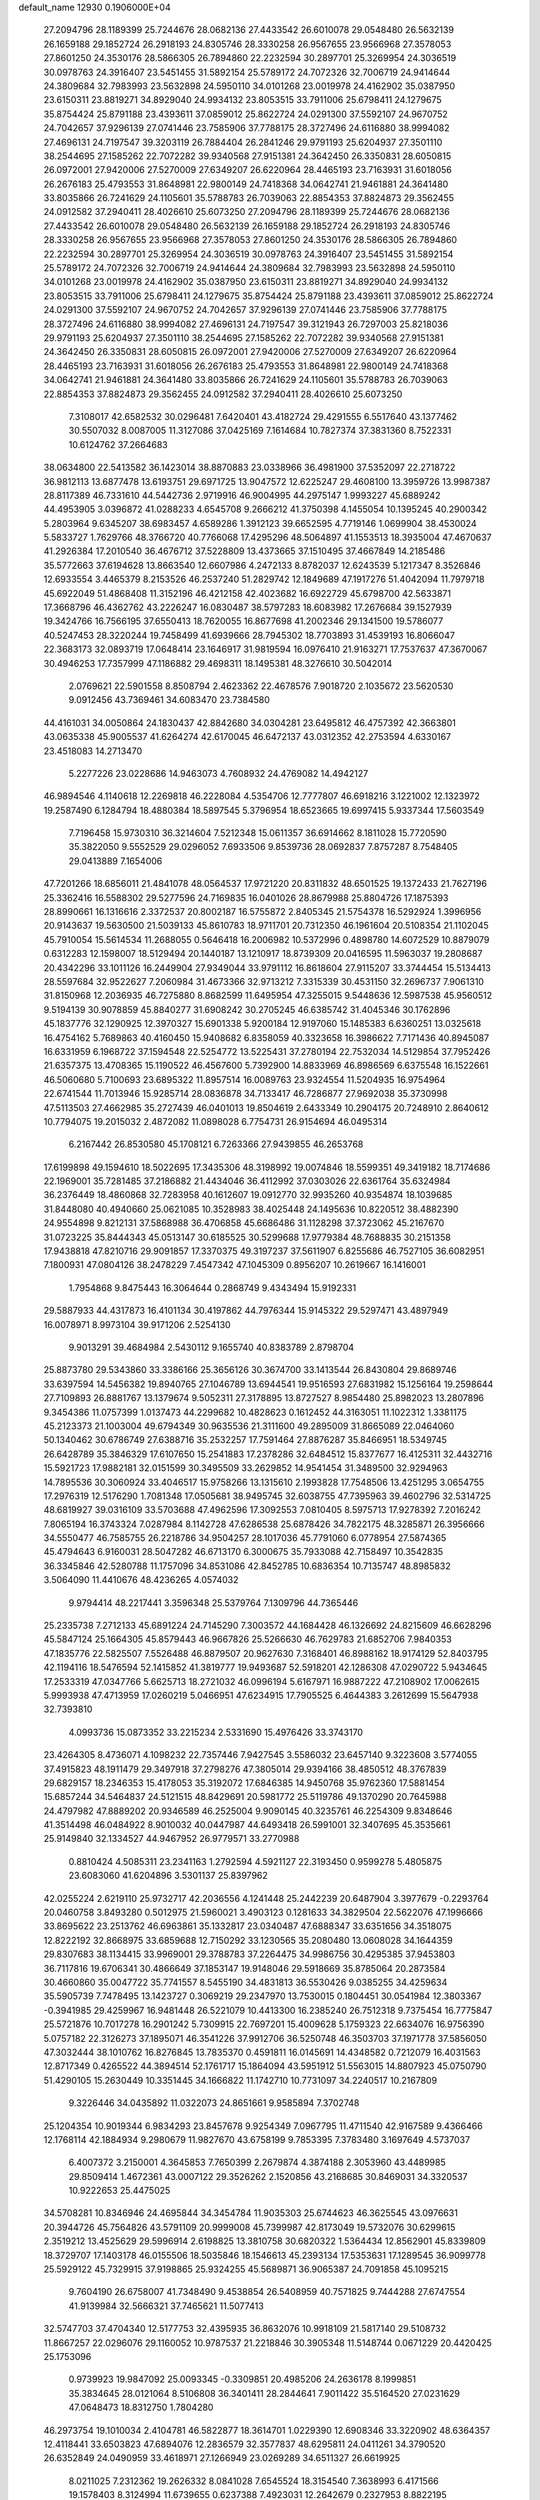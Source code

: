 default_name                                                                    
12930  0.1906000E+04
  27.2094796  28.1189399  25.7244676  28.0682136  27.4433542  26.6010078
  29.0548480  26.5632139  26.1659188  29.1852724  26.2918193  24.8305746
  28.3330258  26.9567655  23.9566968  27.3578053  27.8601250  24.3530176
  28.5866305  26.7894860  22.2232594  30.2897701  25.3269954  24.3036519
  30.0978763  24.3916407  23.5451455  31.5892154  25.5789172  24.7072326
  32.7006719  24.9414644  24.3809684  32.7983993  23.5632898  24.5950110
  34.0101268  23.0019978  24.4162902  35.0387950  23.6150311  23.8819271
  34.8929040  24.9934132  23.8053515  33.7911006  25.6798411  24.1279675
  35.8754424  25.8791188  23.4393611  37.0859012  25.8622724  24.0291300
  37.5592107  24.9670752  24.7042657  37.9296139  27.0741446  23.7585906
  37.7788175  28.3727496  24.6116880  38.9994082  27.4696131  24.7197547
  39.3203119  26.7884404  26.2841246  29.9791193  25.6204937  27.3501110
  38.2544695  27.1585262  22.7072282  39.9340568  27.9151381  24.3642450
  26.3350831  28.6050815  26.0972001  27.9420006  27.5270009  27.6349207
  26.6220964  28.4465193  23.7163931  31.6018056  26.2676183  25.4793553
  31.8648981  22.9800149  24.7418368  34.0642741  21.9461881  24.3641480
  33.8035866  26.7241629  24.1105601  35.5788783  26.7039063  22.8854353
  37.8824873  29.3562455  24.0912582  37.2940411  28.4026610  25.6073250
  27.2094796  28.1189399  25.7244676  28.0682136  27.4433542  26.6010078
  29.0548480  26.5632139  26.1659188  29.1852724  26.2918193  24.8305746
  28.3330258  26.9567655  23.9566968  27.3578053  27.8601250  24.3530176
  28.5866305  26.7894860  22.2232594  30.2897701  25.3269954  24.3036519
  30.0978763  24.3916407  23.5451455  31.5892154  25.5789172  24.7072326
  32.7006719  24.9414644  24.3809684  32.7983993  23.5632898  24.5950110
  34.0101268  23.0019978  24.4162902  35.0387950  23.6150311  23.8819271
  34.8929040  24.9934132  23.8053515  33.7911006  25.6798411  24.1279675
  35.8754424  25.8791188  23.4393611  37.0859012  25.8622724  24.0291300
  37.5592107  24.9670752  24.7042657  37.9296139  27.0741446  23.7585906
  37.7788175  28.3727496  24.6116880  38.9994082  27.4696131  24.7197547
  39.3121943  26.7297003  25.8218036  29.9791193  25.6204937  27.3501110
  38.2544695  27.1585262  22.7072282  39.9340568  27.9151381  24.3642450
  26.3350831  28.6050815  26.0972001  27.9420006  27.5270009  27.6349207
  26.6220964  28.4465193  23.7163931  31.6018056  26.2676183  25.4793553
  31.8648981  22.9800149  24.7418368  34.0642741  21.9461881  24.3641480
  33.8035866  26.7241629  24.1105601  35.5788783  26.7039063  22.8854353
  37.8824873  29.3562455  24.0912582  37.2940411  28.4026610  25.6073250
   7.3108017  42.6582532  30.0296481   7.6420401  43.4182724  29.4291555
   6.5517640  43.1377462  30.5507032   8.0087005  11.3127086  37.0425169
   7.1614684  10.7827374  37.3831360   8.7522331  10.6124762  37.2664683
  38.0634800  22.5413582  36.1423014  38.8870883  23.0338966  36.4981900
  37.5352097  22.2718722  36.9812113  13.6877478  13.6193751  29.6971725
  13.9047572  12.6225247  29.4608100  13.3959726  13.9987387  28.8117389
  46.7331610  44.5442736   2.9719916  46.9004995  44.2975147   1.9993227
  45.6889242  44.4953905   3.0396872  41.0288233   4.6545708   9.2666212
  41.3750398   4.1455054  10.1395245  40.2900342   5.2803964   9.6345207
  38.6983457   4.6589286   1.3912123  39.6652595   4.7719146   1.0699904
  38.4530024   5.5833727   1.7629766  48.3766720  40.7766068  17.4295296
  48.5064897  41.1553513  18.3935004  47.4670637  41.2926384  17.2010540
  36.4676712  37.5228809  13.4373665  37.1510495  37.4667849  14.2185486
  35.5772663  37.6194628  13.8663540  12.6607986   4.2472133   8.8782037
  12.6243539   5.1217347   8.3526846  12.6933554   3.4465379   8.2153526
  46.2537240  51.2829742  12.1849689  47.1917276  51.4042094  11.7979718
  45.6922049  51.4868408  11.3152196  46.4212158  42.4023682  16.6922729
  45.6798700  42.5633871  17.3668796  46.4362762  43.2226247  16.0830487
  38.5797283  18.6083982  17.2676684  39.1527939  19.3424766  16.7566195
  37.6550413  18.7620055  16.8677698  41.2002346  29.1341500  19.5786077
  40.5247453  28.3220244  19.7458499  41.6939666  28.7945302  18.7703893
  31.4539193  16.8066047  22.3683173  32.0893719  17.0648414  23.1646917
  31.9819594  16.0976410  21.9163271  17.7537637  47.3670067  30.4946253
  17.7357999  47.1186882  29.4698311  18.1495381  48.3276610  30.5042014
   2.0769621  22.5901558   8.8508794   2.4623362  22.4678576   7.9018720
   2.1035672  23.5620530   9.0912456  43.7369461  34.6083470  23.7384580
  44.4161031  34.0050864  24.1830437  42.8842680  34.0304281  23.6495812
  46.4757392  42.3663801  43.0635338  45.9005537  41.6264274  42.6170045
  46.6472137  43.0312352  42.2753594   4.6330167  23.4518083  14.2713470
   5.2277226  23.0228686  14.9463073   4.7608932  24.4769082  14.4942127
  46.9894546   4.1140618  12.2269818  46.2228084   4.5354706  12.7777807
  46.6918216   3.1221002  12.1323972  19.2587490   6.1284794  18.4880384
  18.5897545   5.3796954  18.6523665  19.6997415   5.9337344  17.5603549
   7.7196458  15.9730310  36.3214604   7.5212348  15.0611357  36.6914662
   8.1811028  15.7720590  35.3822050   9.5552529  29.0296052   7.6933506
   9.8539736  28.0692837   7.8757287   8.7548405  29.0413889   7.1654006
  47.7201266  18.6856011  21.4841078  48.0564537  17.9721220  20.8311832
  48.6501525  19.1372433  21.7627196  25.3362416  16.5588302  29.5277596
  24.7169835  16.0401026  28.8679988  25.8804726  17.1875393  28.8990661
  16.1316616   2.3372537  20.8002187  16.5755872   2.8405345  21.5754378
  16.5292924   1.3996956  20.9143637  19.5630500  21.5039133  45.8610783
  18.9711701  20.7312350  46.1961604  20.5108354  21.1102045  45.7910054
  15.5614534  11.2688055   0.5646418  16.2006982  10.5372996   0.4898780
  14.6072529  10.8879079   0.6312283  12.1598007  18.5129494  20.1440187
  13.1210917  18.8739309  20.0416595  11.5963037  19.2808687  20.4342296
  33.1011126  16.2449904  27.9349044  33.9791112  16.8618604  27.9115207
  33.3744454  15.5134413  28.5597684  32.9522627   7.2060984  31.4673366
  32.9713212   7.3315339  30.4531150  32.2696737   7.9061310  31.8150968
  12.2036935  46.7275880   8.8682599  11.6495954  47.3255015   9.5448636
  12.5987538  45.9560512   9.5194139  30.9078859  45.8840277  31.6908242
  30.2705245  46.6385742  31.4045346  30.1762896  45.1837776  32.1290925
  12.3970327  15.6901338   5.9200184  12.9197060  15.1485383   6.6360251
  13.0325618  16.4754162   5.7689863  40.4160450  15.9408682   6.8358059
  40.3323658  16.3986622   7.7171436  40.8945087  16.6331959   6.1968722
  37.1594548  22.5254772  13.5225431  37.2780194  22.7532034  14.5129854
  37.7952426  21.6357375  13.4708365  15.1190522  46.4567600   5.7392900
  14.8833969  46.8986569   6.6375548  16.1522661  46.5060680   5.7100693
  23.6895322  11.8957514  16.0089763  23.9324554  11.5204935  16.9754964
  22.6741544  11.7013946  15.9285714  28.0836878  34.7133417  46.7286877
  27.9692038  35.3730998  47.5113503  27.4662985  35.2727439  46.0401013
  19.8504619   2.6433349  10.2904175  20.7248910   2.8640612  10.7794075
  19.2015032   2.4872082  11.0898028   6.7754731  26.9154694  46.0495314
   6.2167442  26.8530580  45.1708121   6.7263366  27.9439855  46.2653768
  17.6199898  49.1594610  18.5022695  17.3435306  48.3198992  19.0074846
  18.5599351  49.3419182  18.7174686  22.1969001  35.7281485  37.2186882
  21.4434046  36.4112992  37.0303026  22.6361764  35.6324984  36.2376449
  18.4860868  32.7283958  40.1612607  19.0912770  32.9935260  40.9354874
  18.1039685  31.8448080  40.4940660  25.0621085  10.3528983  38.4025448
  24.1495636  10.8220512  38.4882390  24.9554898   9.8212131  37.5868988
  36.4706858  45.6686486  31.1128298  37.3723062  45.2167670  31.0723225
  35.8444343  45.0513147  30.6185525  30.5299688  17.9779384  48.7688835
  30.2151358  17.9438818  47.8210716  29.9091857  17.3370375  49.3197237
  37.5611907   6.8255686  46.7527105  36.6082951   7.1800931  47.0804126
  38.2478229   7.4547342  47.1045309   0.8956207  10.2619667  16.1416001
   1.7954868   9.8475443  16.3064644   0.2868749   9.4343494  15.9192331
  29.5887933  44.4317873  16.4101134  30.4197862  44.7976344  15.9145322
  29.5297471  43.4897949  16.0078971   8.9973104  39.9171206   2.5254130
   9.9013291  39.4684984   2.5430112   9.1655740  40.8383789   2.8798704
  25.8873780  29.5343860  33.3386166  25.3656126  30.3674700  33.1413544
  26.8430804  29.8689746  33.6397594  14.5456382  19.8940765  27.1046789
  13.6944541  19.9516593  27.6831982  15.1256164  19.2598644  27.7109893
  26.8881767  13.1379674   9.5052311  27.3178895  13.8727527   8.9854480
  25.8982023  13.2807896   9.3454386  11.0757399   1.0137473  44.2299682
  10.4828623   0.1612452  44.3163051  11.1022312   1.3381175  45.2123373
  21.1003004  49.6794349  30.9635536  21.3111600  49.2895009  31.8665089
  22.0464060  50.1340462  30.6786749  27.6388716  35.2532257  17.7591464
  27.8876287  35.8466951  18.5349745  26.6428789  35.3846329  17.6107650
  15.2541883  17.2378286  32.6484512  15.8377677  16.4125311  32.4432716
  15.5921723  17.9882181  32.0151599  30.3495509  33.2629852  14.9541454
  31.3489500  32.9294963  14.7895536  30.3060924  33.4046517  15.9758266
  13.1315610   2.1993828  17.7548506  13.4251295   3.0654755  17.2976319
  12.5176290   1.7081348  17.0505681  38.9495745  32.6038755  47.7395963
  39.4602796  32.5314725  48.6819927  39.0316109  33.5703688  47.4962596
  17.3092553   7.0810405   8.5975713  17.9278392   7.2016242   7.8065194
  16.3743324   7.0287984   8.1142728  47.6286538  25.6878426  34.7822175
  48.3285871  26.3956666  34.5550477  46.7585755  26.2218786  34.9504257
  28.1017036  45.7791060   6.0778954  27.5874365  45.4794643   6.9160031
  28.5047282  46.6713170   6.3000675  35.7933088  42.7158497  10.3542835
  36.3345846  42.5280788  11.1757096  34.8531086  42.8452785  10.6836354
  10.7135747  48.8985832   3.5064090  11.4410676  48.4236265   4.0574032
   9.9794414  48.2217441   3.3596348  25.5379764   7.1309796  44.7365446
  25.2335738   7.2712133  45.6891224  24.7145290   7.3003572  44.1684428
  46.1326692  24.8215609  46.6628296  45.5847124  25.1664305  45.8579443
  46.9667826  25.5266630  46.7629783  21.6852706   7.9840353  47.1835776
  22.5825507   7.5526488  46.8879507  20.9627630   7.3168401  46.8988162
  18.9174129  52.8403795  42.1194116  18.5476594  52.1415852  41.3819777
  19.9493687  52.5918201  42.1286308  47.0290722   5.9434645  17.2533319
  47.0347766   5.6625713  18.2721032  46.0996194   5.6167971  16.9887222
  47.2108902  17.0062615   5.9993938  47.4713959  17.0260219   5.0466951
  47.6234915  17.7905525   6.4644383   3.2612699  15.5647938  32.7393810
   4.0993736  15.0873352  33.2215234   2.5331690  15.4976426  33.3743170
  23.4264305   8.4736071   4.1098232  22.7357446   7.9427545   3.5586032
  23.6457140   9.3223608   3.5774055  37.4915823  48.1911479  29.3497918
  37.2798276  47.3805014  29.9394166  38.4850512  48.3767839  29.6829157
  18.2346353  15.4178053  35.3192072  17.6846385  14.9450768  35.9762360
  17.5881454  15.6857244  34.5464837  24.5121515  48.8429691  20.5981772
  25.5119786  49.1370290  20.7645988  24.4797982  47.8889202  20.9346589
  46.2525004   9.9090145  40.3235761  46.2254309   9.8348646  41.3514498
  46.0484922   8.9010032  40.0447987  44.6493418  26.5991001  32.3407695
  45.3535661  25.9149840  32.1334527  44.9467952  26.9779571  33.2770988
   0.8810424   4.5085311  23.2341163   1.2792594   4.5921127  22.3193450
   0.9599278   5.4805875  23.6083060  41.6204896   3.5301137  25.8397962
  42.0255224   2.6219110  25.9732717  42.2036556   4.1241448  25.2442239
  20.6487904   3.3977679  -0.2293764  20.0460758   3.8493280   0.5012975
  21.5960021   3.4903123   0.1281633  34.3829504  22.5622076  47.1996666
  33.8695622  23.2513762  46.6963861  35.1332817  23.0340487  47.6888347
  33.6351656  34.3518075  12.8222192  32.8668975  33.6859688  12.7150292
  33.1230565  35.2080480  13.0608028  34.1644359  29.8307683  38.1134415
  33.9969001  29.3788783  37.2264475  34.9986756  30.4295385  37.9453803
  36.7117816  19.6706341  30.4866649  37.1853147  19.9148046  29.5918669
  35.8785064  20.2873584  30.4660860  35.0047722  35.7741557   8.5455190
  34.4831813  36.5530426   9.0385255  34.4259634  35.5905739   7.7478495
  13.1423727   0.3069219  29.2347970  13.7530015   0.1804451  30.0541984
  12.3803367  -0.3941985  29.4259967  16.9481448  26.5221079  10.4413300
  16.2385240  26.7512318   9.7375454  16.7775847  25.5721876  10.7017278
  16.2901242   5.7309915  22.7697201  15.4009628   5.1759323  22.6634076
  16.9756390   5.0757182  22.3126273  37.1895071  46.3541226  37.9912706
  36.5250748  46.3503703  37.1971778  37.5856050  47.3032444  38.1010762
  16.8276845  13.7835370   0.4591811  16.0145691  14.4348582   0.7212079
  16.4031563  12.8717349   0.4265522  44.3894514  52.1761717  15.1864094
  43.5951912  51.5563015  14.8807923  45.0750790  51.4290105  15.2630449
  10.3351445  34.1666822  11.1742710  10.7731097  34.2240517  10.2167809
   9.3226446  34.0435892  11.0322073  24.8651661   9.9585894   7.3702748
  25.1204354  10.9019344   6.9834293  23.8457678   9.9254349   7.0967795
  11.4711540  42.9167589   9.4366466  12.1768114  42.1884934   9.2980679
  11.9827670  43.6758199   9.7853395   7.3783480   3.1697649   4.5737037
   6.4007372   3.2150001   4.3645853   7.7650399   2.2679874   4.3874188
   2.3053960  43.4489985  29.8509414   1.4672361  43.0007122  29.3526262
   2.1520856  43.2168685  30.8469031  34.3320537  10.9222653  25.4475025
  34.5708281  10.8346946  24.4695844  34.3454784  11.9035303  25.6744623
  46.3625545  43.0976631  20.3944726  45.7564826  43.5791109  20.9999008
  45.7399987  42.8173049  19.5732076  30.6299615   2.3519212  13.4525629
  29.5996914   2.6198825  13.3810758  30.6820322   1.5364434  12.8562901
  45.8339809  18.3729707  17.1403178  46.0155506  18.5035846  18.1546613
  45.2393134  17.5353631  17.1289545  36.9099778  25.5929122  45.7329915
  37.9198865  25.9324255  45.5689871  36.9065387  24.7091858  45.1095215
   9.7604190  26.6758007  41.7348490   9.4538854  26.5408959  40.7571825
   9.7444288  27.6747554  41.9139984  32.5666321  37.7465621  11.5077413
  32.5747703  37.4704340  12.5177753  32.4395935  36.8632076  10.9918109
  21.5817140  29.5108732  11.8667257  22.0296076  29.1160052  10.9787537
  21.2218846  30.3905348  11.5148744   0.0671229  20.4420425  25.1753096
   0.9739923  19.9847092  25.0093345  -0.3309851  20.4985206  24.2636178
   8.1999851  35.3834645  28.0121064   8.5106808  36.3401411  28.2844641
   7.9011422  35.5164520  27.0231629  47.0648473  18.8312750   1.7804280
  46.2973754  19.1010034   2.4104781  46.5822877  18.3614701   1.0229390
  12.6908346  33.3220902  48.6364357  12.4118441  33.6503823  47.6894076
  12.2836579  32.3577837  48.6295811  24.0411261  34.3790520  26.6352849
  24.0490959  33.4618971  27.1266949  23.0269289  34.6511327  26.6619925
   8.0211025   7.2312362  19.2626332   8.0841028   7.6545524  18.3154540
   7.3638993   6.4171566  19.1578403   8.3124994  11.6739655   0.6237388
   7.4923031  12.2642679   0.2327953   8.8822195  11.6354490  -0.2327733
   9.6260205  33.9020347  24.9140519  10.0661572  33.7906249  25.8573229
  10.3473954  34.1191474  24.2851824   6.1047432  20.3656863  40.7762701
   6.6649831  19.5501656  40.4609427   6.5765721  20.7401709  41.6048659
   6.5498427  49.5752375  20.8936777   6.9537514  50.3799253  20.4320448
   6.9374173  49.5495421  21.8132583   5.7563835  39.1386830  25.8030974
   5.1038313  39.8689535  26.0995700   5.4769182  38.9283321  24.8107063
  35.8930005   9.2656279   0.4344291  35.6588797   8.3512749   0.0101547
  36.6372786   9.0224894   1.0677664  13.4821826   6.4930842  37.2245245
  13.2460037   6.9139970  36.2946686  14.3437715   5.9845195  36.9517007
  30.2881113  13.1935569   2.2693737  30.7536484  12.2345949   2.1782741
  30.3303844  13.4588588   1.2439489  15.3343296  28.0126143   9.0140182
  15.7321267  28.8387930   8.5450437  14.5395450  28.3254719   9.6551627
   0.9196877  28.1664105  14.0519676   1.0855171  28.2929348  15.0290201
   1.3868773  28.9353041  13.6139668  23.9452739  11.0528491  18.6357557
  23.3084948  10.3113666  18.3764018  23.7132730  11.2641665  19.6010920
  15.4460228  20.1221435  12.7976171  16.3672657  20.3728352  12.5154487
  15.4259376  19.0824629  12.6706503   5.0082477  33.3169365  38.6533017
   4.5566758  34.2507368  38.8612648   4.2590028  32.6806384  38.5479494
  40.5337298  24.6877104  13.2940678  41.0050498  23.7757330  13.3904967
  41.1765889  25.2253292  12.7427469  43.3569651  49.5130150  27.2273266
  43.1591920  50.2854135  27.8484310  42.7530297  48.7496754  27.5951796
   8.5693191  22.9319731  21.7916613   8.7649342  23.4606234  20.9503367
   8.8246722  23.6094091  22.5574351  45.1577279  24.5011601  19.9857098
  45.9010460  24.2588159  19.3081395  45.7411271  24.9396582  20.7606948
   8.7932126  28.2480540   1.9937760   8.5634272  27.8839794   1.1107467
   9.3637824  29.0643062   1.9232939   5.7317504  40.8408393  16.9455194
   6.6495344  40.8304675  17.4926178   5.9834025  41.4881833  16.1871164
   8.4163748  45.9980709  37.7388474   8.7053633  45.3571843  38.5083042
   7.4391559  46.1519181  37.8590850  13.2039106   0.1923238  26.6489486
  13.0156826   0.2237838  27.6632236  12.4931954   0.8765651  26.2961701
  31.9968860  34.1989935  41.1164455  32.2367989  34.1835299  42.1364593
  31.0789578  34.6519243  41.1189188  23.3753339   4.5340375  22.4321903
  23.2226804   4.9000009  23.4012319  24.0414263   5.1919800  22.0440638
  18.1230448   0.5229713  44.8492210  18.1636807   0.2381196  43.8670814
  19.0857762   0.5243738  45.1629100  25.5068120  37.9511270   8.6573898
  25.2675765  38.1593410   7.6579660  26.3933205  38.3312441   8.7847805
  35.0334793  47.3727574  46.4010523  34.7242859  46.9223293  47.2521962
  35.2396507  46.6642547  45.7423224  22.2389003  41.8217482  21.5117176
  22.0534401  40.9660957  22.0711132  23.2492347  41.9734633  21.7811633
  18.9955094  24.5610269  46.1038427  18.3640803  24.9877543  45.4017788
  18.5235953  23.7804236  46.4111129  26.1998944  22.1495716  15.7639574
  26.2502946  21.5704939  16.5645833  27.2473639  22.2889270  15.5827562
  10.5149357  45.4844046  12.5300707   9.6221426  45.8803029  12.2680965
  11.2242004  46.1721621  12.2503044  15.0422734   9.7508841  32.8733286
  15.7457786   9.2484371  33.3534411  15.1115920   9.4549690  31.8499135
  18.1431484   4.6502896  43.5427033  18.4133405   3.8727610  42.8777096
  18.1639500   4.2090114  44.4291232  23.2468679  48.8464127  18.2398054
  24.0394736  49.1945160  17.6846381  23.6347071  48.8129864  19.1878292
  31.5165955  51.1523480   2.2184940  30.6580305  50.6896861   2.3568610
  32.2547599  50.8117402   2.8017437  29.6370745  13.2436282  37.6949303
  28.9246691  12.7439346  38.1416118  29.7606308  14.0781643  38.3120636
  17.7165201  14.5894610  18.7536295  17.5089449  15.1548665  17.8966111
  17.2387016  15.0689363  19.5339976  34.8472388  15.5858139  17.8815722
  33.8877755  15.5030181  18.2534593  34.7124220  16.3560563  17.1659598
  11.2349979  12.6780271  48.9677970  10.3418082  12.7095375  49.4497407
  10.9800546  12.2088793  48.0303785  13.6946261  11.3863775  39.2315987
  14.1843263  10.6581270  38.6898142  14.1613508  12.2476475  38.9632632
  27.1955088  40.8530865  19.1434563  26.6652920  41.6447849  19.5767404
  26.4715692  40.1698621  18.7731255  10.0157351  26.6817618  34.9672610
   9.9565384  26.8324273  36.0175213  10.4355528  27.6160142  34.6911667
  36.3857607  33.4028991  29.8990750  37.4021342  33.5791959  30.0678138
  36.1668124  33.9872490  29.1128744  22.8251914   9.5683999   0.1650959
  22.4980412   8.7478738  -0.3908770  21.9977420  10.1881855   0.2275978
   9.9699747  30.9621505  11.7974686   9.6847024  31.4659013  12.5972495
   9.7567227  31.5345823  10.9355525  10.8296012  27.0292955  26.2779424
  11.3319435  26.8269917  25.4156300  10.4963372  26.0395564  26.5173485
  15.6584086  22.9536248  47.3018122  16.3544567  22.5382117  47.8698593
  14.7406967  22.5700931  47.5842586   2.9307735  48.1790001  48.2575146
   2.5847065  48.3243661  49.2056756   2.2339179  47.5156568  47.8044238
  25.3472357  24.6966726  41.2771606  24.9285275  23.7989166  40.9981723
  24.6329256  25.3752134  40.8570427  35.2544955  10.6453063  33.8509114
  35.5442563  11.3497757  34.5566337  34.4885731  10.1409309  34.1364756
  16.9557819   5.4229757  48.8545044  17.4704078   4.8032411  49.5553572
  16.5892531   4.8240007  48.1715889  21.1639335  24.8725618   5.9735424
  21.9134566  24.2599590   5.5539512  20.3951913  24.8190930   5.2988112
  18.6129574  29.1795410  36.2928976  19.0208990  29.5899743  35.4491934
  17.7544109  29.6614709  36.4526686  42.8756634  19.5996460  38.1050683
  43.1495778  19.1777931  37.1680031  42.7477087  20.5709029  37.9315311
  40.2834493  27.6359098  38.4109402  41.0621527  27.2922683  38.9054628
  40.5206957  28.4731732  37.9561930  18.8131003  38.5853704   0.8127765
  19.5894490  38.1308184   0.2812316  19.2572361  39.1142065   1.5330577
  37.1213118  50.3254038  18.9181431  37.7140973  49.5178535  18.8454810
  37.7012296  51.1422605  18.7688793  11.5132455  17.4672807  47.5903309
  11.2965128  16.6105511  48.1849866  10.7811311  17.4156164  46.8620775
  16.5827489  27.1352022  38.8791472  17.1274643  26.9026521  38.0355422
  16.5814470  26.3202042  39.4762183   9.5625037  15.6590544  27.6558752
   8.6652871  15.4331874  27.1305767   9.3981690  15.1856212  28.5903883
   7.5379887   7.4090074  10.4438641   8.1772979   6.8617231  11.0750914
   7.2364765   6.6545953   9.7962914   4.5162954  19.0701662  14.8559380
   5.5373703  19.2518656  14.9998559   4.5304091  19.2179110  13.8034026
  27.1300653  19.6213321   5.8063291  27.4541203  20.4625174   5.2411828
  27.4551423  18.8439956   5.1353298  19.5570566  49.4626705  40.0659730
  19.0993897  48.4752694  39.8461759  18.6650014  49.9898981  40.0896386
  35.1524849  28.8815104  32.4886056  35.4789440  29.3448903  33.3211055
  34.1686599  29.1944197  32.3916856  41.0794527   6.3899516  38.3952226
  40.1501758   6.6173880  38.0559006  41.3979898   7.1654630  38.9615698
  37.6227023  35.7827363   7.5119100  37.9819259  36.0892186   8.4618104
  36.6364762  35.7539876   7.6519405  14.6428083  46.0625146  40.7119237
  14.3591330  46.6794123  39.9075360  14.7841681  46.6637997  41.4901480
   2.6844522  48.9611821  26.1169292   2.5177559  49.4405982  25.1782953
   2.9014201  49.7398934  26.7380536  40.7059731  35.3758317  25.4179823
  41.5906852  35.7311322  25.8803425  40.9921697  34.5345546  24.8866057
  45.3486059  16.1395993  29.6624320  45.4269962  16.5496281  30.6393345
  46.2422328  15.6798238  29.4748707  33.2363753  19.8869621  25.8284031
  33.4937871  20.7028347  26.3616756  32.2041414  19.8238743  25.9599297
  40.8972063  44.4646396  42.0550103  41.3036253  43.5522396  41.7166507
  41.5194070  45.1323012  41.4852989   5.4150270  43.6728419  20.5720809
   6.3178389  43.5786515  21.0873377   4.8450809  44.1298996  21.2602426
  11.3343225  38.6888404   4.8695584  11.0419228  37.7270534   4.8304679
  10.7343784  39.0962702   5.6262472  38.3813255  20.3976233  14.0938362
  39.0564884  20.2598884  14.8632150  37.4988643  19.9795269  14.4817150
  44.7944938  48.0303158   7.8987304  44.0459166  47.9890271   7.1583670
  45.3932795  47.2699401   7.6997286  16.6982998  30.7001401  16.3315029
  16.3002288  31.0934953  15.4245850  17.6880812  30.6707406  16.1483201
  10.9936492  21.1403921  10.3843388  12.0460586  21.2246054  10.4614120
  10.8083831  20.8855017  11.3681199  30.4712010  27.2547565   2.2679747
  31.4182675  27.4686305   2.0186057  30.0532259  27.0814421   1.3224507
  32.9666181  48.5738712  42.6322876  33.3598619  49.2085871  43.3770712
  32.7804946  47.7189752  43.1762626  25.8446067  33.1668017   7.5416497
  25.6417489  33.2411323   6.5024656  26.1244116  32.1614135   7.6370334
  40.8817631  40.9871042  25.9489108  40.2493566  40.1293062  25.7476637
  40.1428990  41.6938518  26.2508169  21.1241001  14.6331620  44.9195303
  21.4633214  13.7064973  44.6699162  21.8221917  15.2730049  44.5712756
  18.7831691  45.7125573   2.1408213  19.2296679  46.3787029   1.4600177
  18.5481709  46.3387760   2.8946353  29.4699994  48.1551402  30.8237122
  29.7212961  49.0377960  31.3333641  28.9613998  48.6136539  30.0325967
  28.4954969  50.3673347  23.7251364  28.3364430  51.0095440  24.5774382
  27.5476414  50.0856241  23.5275052  17.1049438  38.5411293  47.7182866
  17.7265255  38.5609139  48.5179181  16.6288157  37.6155702  47.8299225
   3.7217939  15.4682672  11.4739202   4.0389774  15.8644022  12.3522012
   4.5091826  15.1248061  10.9466112  23.6486926   6.2004336  33.2891725
  24.5340199   6.7069094  33.2012574  22.9851079   6.8743991  33.7106862
  32.7601856  49.6004216  10.7437552  33.2889180  50.3604567  10.2470200
  31.8558441  50.1089674  11.0345143  19.8200499  50.0537341  34.6109346
  20.3453709  49.3411936  34.0363964  18.8706732  49.6192259  34.6889436
  25.6152334  38.4819981  19.0979594  25.4412383  38.5425270  20.1416252
  24.7566739  38.0066770  18.7855390  20.3531417  40.0208278   2.6362858
  21.2031924  40.5975475   2.4108850  20.8092553  39.3797505   3.3194543
  41.0067681  29.2974536  41.4225158  40.0060179  29.1780865  41.3347149
  41.3786096  28.3295742  41.4580928  19.1691137  33.1665563  16.1496680
  20.0544015  33.6395439  15.8674854  19.3993656  32.1577536  16.1029896
   1.9031141  45.5792441  21.8045840   1.1943525  45.4192998  22.5574198
   1.6008068  44.8934178  21.0856473   9.9912500  42.2549311   3.2752436
   9.6913233  42.8848011   3.9836163  10.4074290  42.8548760   2.5284847
   2.8106397  21.3487596  37.9160094   2.7092277  21.1225122  38.9325768
   3.6722218  21.8736009  37.7929861  44.0424617   0.5648340  26.0717153
  44.4515610   0.8771242  25.1875842  44.3575470   1.3484403  26.6274736
  32.4308075  23.3582879  41.7917114  33.4035388  23.1419464  41.6564296
  32.1194450  23.9236128  41.0126548  47.2959843  13.1623567   4.3284367
  46.2538413  13.4087756   4.1924516  47.7853574  13.9025885   3.7881689
  36.4305187  37.0888921  22.5914043  37.3713687  36.8698238  23.0834425
  36.6397293  37.4865230  21.7210862   5.1557340   9.6309730  29.3751944
   5.2233677  10.6253646  29.6037930   6.0829677   9.2477150  29.3483080
  12.8428298  45.7362920  31.2805673  13.5227717  45.0176616  31.1085721
  11.9385598  45.3683840  31.0878953   3.9379254   5.3650158  14.8946799
   2.9325340   5.0576756  14.9494914   3.9861369   5.9085466  14.0386935
  15.7257467   0.6496600  11.5957910  15.8224022   1.0720516  10.6613581
  14.7272330   0.7388926  11.8185647  12.0542538  24.9717255  11.1853634
  12.4155352  25.8901154  11.4293161  11.8720177  24.4972235  12.0278541
  11.4344994   1.5711369  31.7365755  11.3433883   1.8921376  30.7279242
  10.5812734   1.0245872  31.8494045  44.8197150   8.7112998  47.8386423
  45.5817630   8.5908780  48.4919777  44.9766014   9.6151087  47.3662728
  15.5008585  29.4402088  38.3373477  15.8704833  28.5083296  38.5416784
  15.7087184  29.5501944  37.3089862  45.7931099  22.2765690  47.8810139
  46.6569967  21.7487850  48.1033676  46.0936698  23.1434368  47.4988686
  46.7559268  36.4266397  12.9145084  46.4494470  35.8425671  12.1158265
  46.8662349  37.3372659  12.4562484  41.9988692  20.7293898  21.5134808
  41.4633514  19.8975687  21.8919997  42.3281529  20.3192803  20.6441063
  39.0519002  38.8920210  47.5774429  39.3236224  38.3354655  46.7678991
  39.6482308  38.5125955  48.3667271   7.3510164   7.2358875  26.5426571
   7.7952332   6.2972548  26.5685166   7.6187914   7.5638944  27.4746368
  47.1126283  12.7372074  37.1570999  46.2140996  12.2147187  37.1260522
  47.7243376  12.1806444  37.8084298   3.8700738  41.6283084  48.8827679
   4.0712216  40.6610785  48.7698624   3.1614346  41.8054752  48.1583848
  33.6661921  13.9462233  25.8329352  34.0002016  13.8957285  24.8384994
  33.1965909  14.8175917  25.8430349  14.8793450  13.6669781  43.6927303
  14.9321310  13.1994109  44.5971506  14.8652933  12.9275808  42.9797928
  24.5678097   4.9969399  42.3089824  24.4663242   5.9643785  42.5802763
  25.1948190   4.9322360  41.5184894  29.6828616  29.3798902   3.9870303
  30.0723953  28.6849195   3.3026422  28.9056205  28.9246281   4.4350389
  44.4841124  29.1721822  27.7615312  44.9209664  28.5458007  28.4584064
  43.9312890  29.7719199  28.2988601  44.3085344  33.0424548  19.6423392
  43.8653088  33.0993141  18.6949287  43.6840741  32.3897200  20.1550187
  20.5664168  31.5119515  38.3340651  19.7094700  31.8312930  38.8855031
  21.1566132  31.0252196  39.0841226   5.4004562  17.2177798  29.6116662
   5.0816236  17.6750124  30.3805942   6.2459497  17.6462098  29.2429860
  39.2710157   4.3554917  12.4317921  38.6618521   3.7641276  12.9743422
  38.8676717   5.2763825  12.4077079  36.5314457  30.0153417  44.7601477
  36.9303262  29.5745602  45.5782488  36.4544452  31.0025896  44.9797187
  40.6354445  21.3529194   1.8860488  39.7088275  20.9312195   1.7534521
  40.9375694  21.6427122   1.0011555  10.0186144   4.8525219  17.2010834
  10.8449492   5.5311316  17.3062635   9.9589192   4.4456279  18.1460979
   1.9078509  27.2631178  36.7889831   2.2850193  27.8134768  35.9807586
   1.8155269  26.3120087  36.4098671  14.2760217  39.7234037  48.8492138
  13.7074581  39.3644577  48.1147729  15.1223469  39.1183233  48.8066691
  31.8528927  30.8204386  17.8358873  31.4103624  30.6139034  16.8685393
  32.6264030  30.0753745  17.8328026  14.4226971  12.0620987  23.9094853
  14.5182658  11.1010382  23.6931830  13.7798488  12.4808006  23.2369172
  22.9161490  20.2589758  48.4031049  22.1273303  20.7501700  48.8214368
  23.4429603  20.9221525  47.8768028  32.3900383  30.8528576  46.3369097
  33.0952355  30.2543902  46.8268815  32.3571779  30.4279196  45.3978988
  40.0756818   6.0219589  44.5581755  40.3713600   7.0191070  44.4064286
  39.2249814   6.0977932  45.0929470  46.3379479   2.2550476   5.2809401
  45.4551128   2.3572591   5.7522773  46.1813933   1.4339127   4.6262051
  47.5803082   8.2443841  15.6824641  47.4792788   7.3984518  16.3041511
  47.4922366   7.7459984  14.7942633  27.4688154  27.8269460  14.5533619
  27.7565518  28.5198078  15.2724337  27.9917730  27.0009470  14.7828835
  44.4451777   3.9882047  32.8716806  45.1643604   4.6364801  33.2664903
  44.0727489   3.6264159  33.7654319  23.5286683  37.8213647  24.7513826
  23.0633727  37.2933216  25.5125092  24.2983944  37.2586377  24.4542235
  31.4439693  51.7923379  34.4762226  32.1055804  52.5211933  34.7582534
  32.0395407  50.9007771  34.6326431   1.4931327   5.2175571  16.8851433
   1.3175158   5.1118307  15.8604042   0.5288098   5.3833529  17.2535462
   4.1711467  15.2439877  41.0052480   3.7154505  14.3351725  40.7965973
   3.6241034  15.9073528  40.5192634  22.1793173  29.3571494   0.1477149
  23.1252304  29.6570903   0.4991347  21.9957447  30.0724033  -0.5738894
  27.9778349  30.3376301  46.8633843  27.9883488  30.1364976  45.8517165
  28.9707939  30.4012351  47.0666138  38.6509121  10.7863829  45.0771137
  38.8093197  10.8851275  46.1015395  38.9540556  11.7325191  44.7703616
  36.5349093  32.9069445  43.3768013  36.6125610  32.7879147  44.3991350
  36.3837763  33.8527418  43.1971853   4.0405972   6.3657966  17.7470920
   4.3083611   6.5130982  16.7438241   3.1161888   6.0035358  17.7462698
   7.0785997  41.9037707   8.1701172   7.1452120  42.6030787   8.9534288
   7.0777714  41.0007152   8.7383413  12.1779390  12.5729060  36.1605762
  12.0368294  12.0499311  37.0577744  12.6953660  11.8525678  35.5813437
  15.7057312  21.3698549  29.8527311  16.5563586  21.1749912  29.2464075
  15.2647050  22.1512875  29.4153727  28.7941414  45.5632812  44.4697694
  29.0533743  44.9396280  45.2851760  29.3782280  45.2873460  43.7050256
  23.2198213  24.7620590  15.4953341  23.7152883  24.3311941  14.7067918
  23.0923099  23.9456731  16.1530036  43.8731402   8.5164794  42.9589813
  43.8659500   7.7453156  43.6776005  43.4338015   9.2967400  43.5155803
  14.6929400  43.6574903  34.6504226  15.6410759  43.7231080  34.2634377
  14.3455607  42.7393327  34.3939325  38.9482480  37.9140828   6.3396921
  38.4680057  38.4891226   6.9942287  38.4417538  36.9915123   6.3372924
  26.1602309  46.7119316   4.3881352  26.6843662  45.8924637   4.7670971
  25.6702142  47.0019272   5.2818202  10.3386721  40.1176792  36.6751810
  11.2021480  40.5791902  36.7258512  10.1057674  40.1476431  35.6144150
   5.8815483  24.9708367   0.9074930   6.5881894  25.2807917   1.6121723
   6.3124136  24.1076611   0.5469432  35.1589959  47.3369193  19.4546307
  35.5839351  47.1994029  20.4070798  34.7229069  48.2500498  19.5119329
   0.3872902  27.5574142   6.0648950  -0.5168350  27.4645966   5.6309410
   0.8694328  26.6365411   6.1722929  25.5180128  41.7794610  36.5698501
  25.0360748  42.6886379  36.3807988  25.8900377  41.8477977  37.4783859
   2.1080002  12.6287774  35.6355682   1.7699606  11.6229664  35.7728604
   2.9874171  12.6282176  36.1720636  33.9797048  35.5275532  16.0103734
  34.8062077  35.0816902  16.4068216  33.3161790  35.7050837  16.7568457
  29.5886081  10.1548557  43.2524818  28.6719133  10.4201828  42.8564545
  29.9548708   9.5052967  42.5333639  21.3928975  18.9015266  44.5417733
  21.9201327  19.6699843  44.9314679  21.0723672  18.3695645  45.3674041
  35.5456373  31.9148676  20.1039520  34.5604439  31.5733591  20.2199084
  36.0915337  31.0290510  20.1719163  47.5015493  45.9271768  39.7544881
  47.8147514  46.6803900  40.3452754  47.1251035  46.4645796  38.9156503
  33.1170839  44.2287604  14.1126037  32.3324364  44.7585420  14.5151586
  32.9217332  43.2326244  14.4071501  33.1740383  30.7736583  20.9234933
  32.8810033  29.7607088  20.8996444  32.3209528  31.2426059  20.5083999
   9.4133793  44.2421525  35.8783095   8.8770881  44.9860756  36.3237780
  10.4245197  44.4803846  36.0836038  14.1498899  16.9452139  18.5894963
  13.7193712  17.2838034  17.7443448  14.2225789  17.7835539  19.1643648
   2.3568224  35.4192300  23.1232922   2.7434583  36.1273976  23.7323057
   1.4462543  35.1945897  23.4469791   3.1978648  28.8045497  39.1978105
   3.1433822  29.5672618  38.5895478   2.2675149  28.5187290  39.4859084
  21.4210374   6.6299892   7.0303996  20.4626922   6.9184437   6.8420464
  21.3961293   5.9514116   7.7618153  32.8195461  13.0558760   5.7984085
  32.2853165  12.1977363   5.7955534  32.5037351  13.4912718   4.8928170
  24.1047154  20.4020770   5.4926835  24.8801511  20.2394411   6.1450638
  24.3433769  21.3721145   5.1309715  33.4255618  43.3883612  11.6121644
  33.5556486  43.9374113  12.4825728  33.2938792  42.3920251  11.9749996
   2.2581577  30.1249796  12.4487819   3.0147896  30.7743508  12.7627493
   1.5402754  30.7825088  12.1119013  45.8746472   4.2295126  26.3914216
  46.2453800   4.3646500  25.3925176  45.8486718   5.2246017  26.7521201
  23.1625321  41.6721163  47.3566324  23.8021640  41.8725466  46.5947839
  23.7035386  41.0956315  48.0300468  20.6705681  37.9380745  30.4261899
  21.3473412  37.2142651  30.8125207  20.5007071  38.4546024  31.3301957
  44.3307865  10.9692450  27.6479982  45.3406511  11.2750148  27.7045689
  43.8318718  11.5468877  28.2848694   4.0771154  24.3342440  33.0662415
   4.5768386  25.0369726  32.5272696   4.6938798  23.5052847  33.0175093
  11.6905722  43.4275277  40.3894472  11.8789528  44.0614058  41.1435211
  11.9647145  42.4846949  40.8807227  26.1108408  42.5440011  15.1189531
  27.0501603  42.4962189  14.6880210  25.7519079  43.5216275  14.9924386
  39.3060323  10.4565099  38.7484092  39.8377156   9.6132520  38.8340153
  39.6057179  11.0688141  39.5841886  20.2646339  47.4781049  20.3965646
  19.3643347  46.9639530  20.3658932  20.3385391  47.9401802  19.5043283
  43.2900637  21.0968571   5.5357954  42.3709461  21.3017875   5.2669168
  43.2170235  20.6560091   6.4779130  16.9687779   1.0194334   5.0902865
  16.6870122   0.4637528   4.2482645  17.7934242   0.4615678   5.4428475
  48.3630922  42.4451494  36.9427060  47.5219820  41.9108554  37.1079860
  48.5519327  42.9281100  37.8604302   7.1015474   0.5747828  23.6511771
   6.4930536   0.7289827  22.8429743   7.5126466   1.4504365  23.7796684
   7.9844587  37.9347503  14.1300214   8.6697850  37.4954229  14.7692828
   7.1890044  38.1341800  14.6997787  34.2835160  15.6418480  34.4997231
  33.6217149  14.8454339  34.8005174  34.1981763  15.7256469  33.5064816
   6.5830476  34.8521499  16.4279302   7.4897119  35.2685065  16.1552094
   6.0789743  35.6835084  16.8567576  34.2103245  20.8611941  30.3983387
  33.5465903  20.1431383  30.6893992  33.9414336  21.6864535  30.9111105
  46.6169607  32.4714927  33.1348337  46.9059898  31.6739233  33.7961731
  46.1289353  33.0902822  33.8621324  14.2203350  40.8315601  34.1672875
  13.6516079  41.0044152  34.9979500  14.9957952  40.2690494  34.4932415
  13.7538379  29.1573213  34.2983880  13.9823366  28.2329048  34.6210204
  14.0025185  29.2311778  33.3387029  26.0857209   2.1892178  37.7754354
  25.6735441   1.4801581  37.1955529  27.1047977   2.0532293  37.6306341
  21.5758955  25.3762392  35.9081514  20.8086455  26.0541435  35.8627857
  22.1725253  25.7184632  36.6913528  29.4225609   1.1947130  18.4022117
  28.6108207   0.9448870  17.7873345  30.1804493   1.3055911  17.7027420
   6.8917943  20.8641984   2.8807994   6.6648396  19.8584907   2.8760825
   7.5094650  20.9265834   2.0644591  21.8272854  21.3424393   9.0249141
  20.8774906  21.2212579   8.5893317  21.6672825  22.1745238   9.6808510
  19.3194584  10.3648114   1.9837919  18.6269126  10.2266036   1.2198491
  19.7751553   9.4697942   2.1353088  18.5339871  20.3113323  25.0075037
  18.9205100  21.0350788  25.6510133  19.0310466  20.4727878  24.1044107
  23.0178099   0.2710158  44.4782581  23.8234338   0.8969782  44.5492341
  23.3777180  -0.5633308  44.9075659   4.8577934  19.5737958  12.2872925
   4.7971962  20.3148808  11.6033548   5.1965584  18.7512553  11.6353363
   5.7179001  22.2487111  33.0373042   6.0269387  21.6452887  33.7792347
   5.6579673  21.6376758  32.1901649  33.9605298   8.9152074  45.2051369
  33.2050477   8.5789452  45.8088023  34.6451291   9.3874104  45.7489782
  19.4365069  23.7596020  24.3698284  19.6049045  23.8093316  25.3864371
  19.9357936  24.5648955  23.9476602   8.2450539  48.6028776  31.4822178
   7.4558939  48.1609645  31.9802096   8.6118259  47.9444713  30.8439678
  21.6061716  40.4244980  43.7966280  21.5619322  39.8466765  42.9543081
  20.7657978  40.9668347  43.8511664  41.1976091  47.4882557  20.7099969
  41.8622193  46.8179112  20.3258520  40.2904631  47.0584903  20.7060269
  33.7224605  40.4407099  35.3070499  33.7510019  39.4816364  34.9689870
  32.9821184  40.8698076  34.7024488  15.9491090  30.4061829  46.8780127
  15.7952884  31.1701214  46.2289825  16.8663962  30.0605521  46.8018577
  24.1964926   3.0302215  44.0685265  24.3900161   3.8412524  43.4680293
  24.8731316   2.3662880  43.7395776  22.0872504   3.0276865  11.8378785
  21.9997446   4.0771859  11.8435617  21.8834321   2.8018829  12.7803708
   3.6099161  11.4756514   4.7970296   2.8729171  11.9337934   5.3801486
   3.1038287  10.7053291   4.3501397  26.6815773  47.5042154  41.1128199
  25.8095069  47.8340849  40.6327615  26.6203890  47.9002272  42.0654451
  26.3076152  17.2351850  48.0761280  27.1828018  17.0249691  48.4645439
  25.5840875  16.8556092  48.7196732  15.8951919  10.5674039   8.4350169
  16.9281015  10.5036489   8.7333159  15.7634765  11.6095089   8.5407301
  44.8741456  42.6153178  38.9398676  44.4558467  43.1236491  38.2029542
  44.1476033  41.8927515  39.1627064  12.2806526  28.4506724  30.0422490
  12.9299617  29.2344188  30.1715256  12.7749663  27.8456996  29.4464199
   1.5294653   9.2437674  27.7493091   2.4665889   9.1965411  27.3304517
   1.7821507   9.0594096  28.7732118  37.8244422  46.7173257  13.9599284
  38.1749089  47.5396245  13.3442901  36.8112036  46.8477016  13.8408021
  44.9969888  29.5171669  36.1110076  44.2088970  29.9840973  35.6577062
  44.6918042  29.5912652  37.0949375  40.8678868   2.9894191   4.7959184
  40.9284296   2.8323122   5.8353917  40.2147350   3.7861826   4.6919706
  37.0850181  11.0411952  16.8737124  37.5720570  11.2339955  15.9928926
  37.7218826  11.4482789  17.5276243  44.0940594  13.1374411  22.9445457
  44.7125785  13.5889365  22.2584457  44.6306478  13.2550308  23.8331267
  46.5389063   3.8211386  42.5577036  46.1614375   3.1462537  41.9099349
  45.7386124   4.3061801  42.9420333   3.0861025  29.6700608  27.6236118
   2.7263603  29.5422244  26.6335264   3.5077380  30.6316880  27.5319367
  32.5329448   9.1761191  26.4625922  33.0443432  10.0536967  26.2057206
  33.1355282   8.4856541  25.8999763  20.9356846  24.7206401   1.6173499
  19.9488532  24.8938264   1.6208712  21.4192403  25.4900732   1.0720771
  31.0929814  48.0331472   9.1831231  31.9013426  48.4787482   9.6300501
  31.0377429  47.1578026   9.6108037  18.9103725  24.4398737   4.0908357
  18.0088536  24.3353744   4.6220233  18.5969150  24.6102902   3.1362655
  21.4418841  45.5455206  46.3854025  20.4957339  45.3063489  46.3805601
  21.5771465  46.5517603  46.3053832  16.2457320  12.6950985   4.6901845
  16.2077740  11.8209402   5.2545587  15.3699442  12.6366909   4.1500965
   8.0893753  26.9319879  48.5921109   7.2868137  26.3542236  48.8741286
   7.8559787  27.1429948  47.6409404  16.4511721  36.6781095  18.8223701
  17.1803125  37.1543369  18.3459358  16.4161119  36.9634706  19.7945908
   6.4520128  39.5888498   2.9098661   6.3442282  38.9004091   2.1870330
   7.3718591  39.9782764   2.7129657  33.2586514  24.2394781   8.2047046
  34.1824019  23.8996939   7.8691182  32.5394036  23.5531474   7.9701801
  21.7380540  12.5677672   7.9111257  21.7176502  13.1796541   7.1062157
  21.9659004  11.6140654   7.5508652   7.7830906  23.7352526   4.9195827
   8.2642777  24.3682045   5.5374509   8.2645181  23.7811853   3.9943651
  42.2368876   9.5339568   1.7299426  42.0817461   8.7742405   2.4609432
  42.2875731   8.9845121   0.8218037   6.3028962  52.9278197  38.0818929
   6.4359114  51.9567406  38.2742473   5.3004391  52.9442433  37.8450515
  30.9225088   8.2670447  36.7432350  30.7650884   7.7440677  37.6172905
  30.0180599   8.4784090  36.4149944  12.1165480  30.2457510  48.9184222
  13.0981517  29.8518366  48.9736772  11.6122196  29.6587651  48.2408726
  31.7186492   5.7763724  23.6911446  30.9318099   6.2491172  24.0793602
  31.6794975   4.8040380  24.0932382  35.5050185  17.5401148  40.2549701
  35.6758026  17.7741716  39.2399675  35.6154468  18.4290070  40.7524312
  19.6979219  32.5956174  42.6250725  19.6642470  33.2927473  43.3757874
  20.6379114  32.2725353  42.6198981  36.4116670  22.3513221  34.1447028
  36.8916864  22.2687955  35.0385495  36.9059952  22.0463416  33.3865681
  18.6777200  29.9406414  22.3807253  18.8090678  31.0195839  22.3460604
  18.2279806  29.7805505  21.4774573  14.8426124  43.9220090  30.8984079
  14.9344548  42.9992413  31.3046024  15.7310871  44.2131924  30.5253536
  17.7918054  26.8722081  16.9158903  18.5283375  26.9946628  17.6137443
  17.1096226  27.5563672  17.2039178  12.2158768   2.6738660  14.1341011
  11.8693748   3.6319893  14.1762314  11.6444983   2.2018328  14.8908813
  29.6220206  47.7944216   6.7589041  29.0492123  48.6310859   6.5981592
  30.2087145  47.9940860   7.5667978  15.8222180  18.8154295  44.4786627
  15.7150884  19.4977147  43.7553441  14.8699587  18.6811389  44.8132432
   0.1930347  24.6219816  20.4166121   1.1876292  24.6232292  20.2325966
   0.0030541  23.7431289  20.8888443  37.8826283  16.2799178   6.2674375
  37.5552738  15.3499095   6.6108539  38.8838177  16.1859485   6.3628847
  11.1678386  43.2929155   1.0586207  12.1279115  43.1015430   0.8211730
  10.6617517  42.4584766   0.8246555  42.8303653  38.9709033  43.0687558
  42.0923699  38.4068559  42.7336081  42.3884615  39.7483938  43.6223571
  47.2029602  33.3050282  44.3512577  47.5157822  34.1676833  44.8760617
  46.5565739  33.7754802  43.6619402  23.1717244  28.9412952  25.0782053
  23.8354566  29.5958340  24.5787597  22.2398335  29.3046916  24.8088265
  27.8165222  33.0687156  10.6575543  28.0416836  33.0986712  11.6603843
  27.2323909  33.8528036  10.4585637  24.5465530  15.8285242  37.7785618
  25.2149550  15.1362414  37.3356447  24.1338989  15.2510899  38.5215004
  15.4013285  32.3705763  21.4296103  15.1356219  33.3570297  21.4282526
  15.0021792  31.9997898  20.5082280  42.5456890  47.6707095   6.1927263
  41.7316086  47.5861341   6.7656853  42.5314016  48.7335348   5.8998374
  44.1485106  44.7975380  10.6495937  44.7099479  44.5182548   9.8276389
  44.4406913  44.1796069  11.3702188  25.1860199  10.4707349  34.4486245
  26.1719023  10.7170863  34.2386210  24.7760998  11.3867447  34.7727441
  34.0237803  36.9394241   2.3409382  34.4524260  36.0943218   2.7466974
  32.9943085  36.7966273   2.4230605   1.8807980   6.3501956   9.7840626
   1.0596993   6.7410718   9.2813491   1.5541950   6.1293204  10.7070973
   7.2205036  52.8601653  41.6545322   7.9842436  52.5457247  41.0368755
   6.3611814  52.9461895  41.0810318  11.9754581  47.5276247  29.4475746
  12.2819706  46.9060048  30.2338705  12.3359494  46.9714992  28.6443022
  10.5511861  38.8656359  31.4805357   9.9592071  39.0961059  32.2472022
  11.4987762  38.9753368  31.7594184  15.8869152   0.1710940  48.8578120
  15.4141607  -0.1142819  47.9891186  15.1635952   0.0476308  49.6063457
   0.7880805  49.9502945   1.8050751   1.2242174  50.6609448   1.2123939
   1.5156817  49.7259395   2.4468784  28.8696630  21.8940544  23.5875333
  28.8109976  21.0904412  24.2481407  28.8397657  22.7324522  24.1913259
   0.5953882   0.2616232  13.2747403  -0.0005550  -0.3564002  12.7523251
   1.4446594   0.3574158  12.7262573  22.0136856  23.1009018  27.4186498
  21.6725030  23.9553089  27.9524430  22.7259165  23.4346834  26.8176693
  32.9935018  44.2187092   8.9973592  33.3455229  45.1586781   9.1708320
  33.1169487  43.7178683   9.8808921  12.6339900   3.8919620  25.1736684
  13.1862062   3.9039595  24.3313537  12.1962406   3.0053774  25.1895635
  10.1003653  33.2492420  27.7037683   9.5792439  34.0785095  27.9630636
   9.3588361  32.5204103  27.5435756  41.0514085  51.5914350  28.9406128
  41.2502049  51.9452243  27.9870225  41.7121452  52.1056748  29.5305419
   7.0930187  25.3877723  40.1967894   8.0317516  25.6136058  39.8373781
   6.4701343  25.8855325  39.5773008   3.5764970   5.8928597  34.1443802
   3.7073065   5.4944947  35.0398265   3.1445833   5.1407990  33.5793749
  27.0333167   4.6346790  32.0242064  27.9879360   4.5234431  31.6481447
  26.4183416   4.0549829  31.4214570  39.5568594  38.5952483  39.9551390
  38.9244299  37.9245148  39.4843116  40.2027591  38.0377453  40.5241240
   4.3790337   5.4081447   5.8504883   4.8333901   6.1308535   5.2691326
   4.0498585   6.0363123   6.6401683  35.1581779  17.5427180  27.8590057
  35.8815149  16.9155302  28.0913105  35.4996909  18.2701697  27.2437216
   7.1591871  19.5525087  15.2036226   7.3405293  19.0918812  14.2936789
   8.0279438  19.4154440  15.7414932  41.3826192  17.8127062  48.5921997
  40.4909033  18.3579762  48.7350110  41.0587314  17.1900646  47.8117722
  16.1415823  44.3933725  44.5160571  15.4828420  44.9889137  45.0035672
  17.0081056  44.9232351  44.5209524  28.0209480  19.6309045  25.0965524
  27.9312646  18.6684583  24.8538999  27.0340603  19.9599098  25.2349249
   6.4891100  35.9507242  36.2239700   6.3402803  35.8848938  35.1551591
   5.4816505  36.1100872  36.5191611  20.1231021  47.3217697  16.2557832
  20.8607162  47.0194014  16.8403445  19.7648133  48.2321486  16.5448330
  46.2180618  23.4939665   5.0616930  45.3314035  23.3351174   5.6170421
  46.2220379  24.5185763   4.8985972  34.6524061  40.3208437  26.6757895
  34.5857409  39.3782813  27.1858233  34.8533313  40.0082439  25.7173606
  15.3713863   3.8152669  31.0291021  15.7290252   4.5750247  30.4730590
  16.2322427   3.2442099  31.2500399   4.0550511  42.9254219  27.9077874
   4.6338324  43.7476680  28.1187893   3.2862252  42.9504004  28.6323500
   7.0826092   1.7402141  18.5577201   6.6169998   0.7757273  18.4611008
   6.3390275   2.3163753  18.9328175  25.9324985   4.6766934   8.0350958
  26.5851280   5.3267063   8.4565277  25.8268140   4.9531585   7.0938326
  10.0102645   1.5443400  38.8746458  10.2412898   1.3295335  39.8419615
  10.8003975   2.1442855  38.5479620  27.1932988  46.6420304  10.5999225
  27.7339340  47.4950675  10.6984321  26.1962484  46.9390289  10.7228929
  18.4764781  29.1924318   1.8443130  17.5488524  29.4681179   2.1495113
  18.3700888  28.4985509   1.0899575  41.0045978  29.8984754  36.8623177
  41.8426607  30.0543209  36.2978007  41.2049685  30.3598476  37.7790544
  16.8998291  15.7728771  10.9505690  17.0274517  15.7373045   9.9569028
  16.5478474  14.8438383  11.1970623   7.2114784  51.8161097   1.8849146
   7.1430954  52.1268602   2.8508608   8.0629106  51.1964637   1.8629914
  39.1342726  11.6200796  32.3038953  39.6826560  11.3419141  31.4973928
  39.6932273  12.3343709  32.7779970  39.6796237  41.0611882  33.3962910
  39.6069232  40.1450519  32.9085382  39.8328140  40.8060955  34.3937431
  39.2807703  16.7286160  21.2779497  39.5038785  16.0111436  20.5832088
  38.7402728  16.1054823  21.9921433  20.6324393  11.5340080  48.4364272
  19.8005747  11.5405619  49.0814814  21.1072060  12.4461316  48.6463208
   3.2960127  48.2176081  44.0462101   3.9177166  48.6317291  44.7950360
   3.7425005  47.3291666  43.8947686   1.8404481  19.8407996  47.4648208
   2.2193396  18.8700394  47.5387305   1.9568157  20.0875525  46.4621512
   9.4201033  37.5477081  48.6486261  10.3514170  37.8881759  48.9094095
   9.4589399  36.5346981  48.8221918   2.7976396  40.6520669   5.7886154
   2.2511380  40.8816966   4.9457109   3.7693962  40.8268929   5.4780439
  21.7187377  38.3453926  45.6864038  21.4878657  39.2868099  45.2909438
  21.7316506  37.7539162  44.8232346  33.9785249  15.1333945   7.0109443
  33.4272111  14.3662493   6.6408733  33.2725527  15.7399498   7.3912880
  40.7469451   0.0904069   4.7804209  40.7913727   1.0983912   4.6906279
  40.7555517  -0.2474863   3.8016229  22.3662980  47.4323854  11.1597066
  21.7253733  47.3720801  10.3608073  22.5972507  46.4661708  11.3230160
   4.4045201  13.9355361   0.7870991   3.9610490  14.8741067   0.8170703
   4.4641420  13.7257900   1.8144569  25.0588316  13.3254634  47.2105040
  25.7701544  13.4840343  46.5058444  24.4381811  14.1342341  47.2243421
  33.0488142  45.7203836  39.2125817  33.7293473  46.4700331  39.2775874
  33.4822082  44.9454087  39.7634958  30.4049302  33.7994565  45.5234571
  31.1275735  33.5428376  46.1904921  29.6037938  34.1165381  46.0059999
  28.0916042  44.3737361  11.7655399  28.3286292  43.9796206  10.8141845
  27.6038050  45.2341183  11.5035215  47.5331747  29.1589170  42.9857234
  47.0329464  29.9526892  42.5930797  48.2710566  29.5463015  43.5432876
  37.7680754   4.1800659  41.9102723  37.1222167   4.6032487  41.2771757
  37.5318338   4.6230628  42.8362722  43.5955034  27.8547381  48.4327519
  43.2243869  28.5920563  47.7760310  43.0934723  27.9987857  49.3245104
  14.0114604  22.7920330  28.1550695  13.9563932  21.8404648  28.4644621
  13.4285809  22.9120344  27.3271006   7.0824038  11.3005116  10.7267205
   8.0580922  10.9500588  10.4353272   7.2688774  12.0158173  11.3766925
   8.3082027  27.1080889  10.8119185   7.4250448  26.8195912  11.2021593
   8.7910269  26.2603642  10.5769713  12.6963657   8.0714508  35.1846289
  12.6078599   7.7911624  34.1891388  13.0027026   9.0479130  35.1104629
  43.6141891  27.9952452   6.1992880  44.2361002  28.7058751   5.8261798
  43.2313780  28.3602874   7.0565460  -0.0035827   4.8343895   1.9940822
   0.7350936   5.4392431   2.2915363  -0.2454699   5.0931932   1.0619541
  40.7770423  13.1528610   7.2214962  40.3877468  14.0002840   6.7955039
  41.7979996  13.1987181   7.0661068  32.0135756  16.3496861  25.5975556
  32.8969005  16.6448585  25.1224019  32.2181406  16.4729280  26.6172548
  35.9919383  41.5563845  36.0974409  35.0604932  41.2471221  35.8086509
  36.3780944  42.1409914  35.3634094  47.5705635  29.1121686  25.6575814
  47.5571524  29.5896391  26.5256641  46.8428915  29.6347189  25.0950205
   4.3464186  37.5684717  46.7633358   4.0464257  38.1462799  47.6018097
   4.0370416  36.6628501  47.0090658   9.8148067  32.2800644  40.4590185
   8.9209225  31.9945381  40.9061494  10.5421506  31.6686509  40.9143142
  34.2820782  13.2408251  47.4906223  34.5703581  13.6323879  46.5605515
  34.1889537  14.0586472  48.0988792   2.9525908  16.4499295  29.0104601
   2.4216132  16.8178312  29.8187496   3.9703806  16.7410893  29.2749516
  14.1812817  22.6681312  39.3067415  13.5057618  22.0182573  38.8910489
  15.0081157  22.5572696  38.7948720   1.4598641  44.5894955  19.0781416
   2.2915641  44.3076899  18.5240918   1.0274227  45.3323987  18.5372935
  12.5889531  23.0434849  25.7989013  12.9141141  23.5743803  24.9910285
  12.5305858  22.0228535  25.4307112  15.5692893   6.1131771  41.3529738
  14.5976885   5.8021059  41.2668271  16.0602254   5.2479140  41.1010634
  35.6431965   1.9293381  34.3084160  36.6128859   2.1119390  34.2391603
  35.4245866   2.0427760  35.2956926  10.2213110  48.9946119  13.2015227
  10.3650698  48.3613661  13.9447751   9.3915361  49.5547183  13.4315319
   1.1883146   6.9723790  23.9184918   0.8567877   7.2621522  24.9041563
   2.2083416   6.9047814  24.1565854  22.8299954  44.5691679  11.3687777
  23.5780964  43.9150823  11.5177036  22.1667876  44.1042907  10.7215894
  27.8444256  33.7224634   3.8991204  27.6820953  34.0208624   2.9461922
  26.7865878  33.3791236   4.1052913  28.3835704  42.5047584  13.9113866
  28.3939067  41.7589755  13.2036615  28.3789558  43.3684219  13.3367090
  42.1280838  22.1277818  37.3453811  41.3045801  22.7244519  37.3611816
  42.4325487  21.9559497  36.4109834  34.4557643  26.2113378  15.7837487
  33.5717511  26.7189024  15.5075930  35.0287990  26.2661707  14.9259084
  37.0831770  14.3964862  31.1925542  36.5306644  13.5956981  31.6089517
  37.8461310  13.9176022  30.7026166   5.3204423  51.9117354  24.8278204
   4.7917554  52.6334582  25.2656529   6.0259488  52.3849747  24.2005920
  12.7009444   7.9749729  13.8989800  13.6639146   8.4518123  13.9528358
  12.2104075   8.4727024  14.6547443  32.3009168  26.5369918  46.6300909
  31.5514367  26.7121748  45.9695463  33.1670211  26.8470393  46.0790721
   2.2581983  36.2070200  43.2427600   2.0329407  36.8622915  43.9871942
   1.7508562  36.5101160  42.4128164  46.2323075  46.7688690  16.9028933
  45.5117113  47.4585474  17.2702943  45.8271138  46.4670318  15.9977972
  38.5898516   0.6057435  33.8041907  37.9236301   0.7387277  33.0421665
  39.3199937  -0.0244922  33.4143612   7.6292884  33.9168158  10.5297784
   7.5378077  34.7648396  11.0650817   6.7643155  33.3986259  10.6500308
  21.3791353   7.0124500  26.1825209  21.7308259   7.2775220  27.1348649
  20.8671772   7.7823436  25.8486862  14.6982803  49.4539920  29.3839853
  13.8830204  50.0235475  29.6341294  14.7056982  48.7465673  30.1537911
   4.7002933  25.7603578  24.9680409   3.7475181  26.0000370  25.1700203
   5.0260014  26.4187040  24.2901983  29.9858639   9.9010303  23.0384131
  29.5341600  10.3697382  22.2203344  31.0066860  10.2253807  22.9837623
  38.0663837  43.8679898  20.8502899  37.5445840  43.7609156  19.9673707
  38.2521911  42.8184126  21.0154595  47.9630843  38.3632843   4.5348806
  48.6712588  38.0876677   3.8853308  48.3702102  38.1457820   5.4686801
   1.6114404  52.2295609  41.7744554   1.6066784  51.8509680  40.7760264
   2.4093573  51.7408588  42.2033865   9.1881819   5.6422983  36.5720524
   9.4915996   6.5453813  36.1932079   8.1900636   5.7538651  36.7441199
  48.1255519  32.4465585   9.0669583  48.6958170  31.5760994   8.9735431
  48.2753839  32.7013472  10.0061152   5.3115551  28.4024842  15.0353422
   5.1761463  28.7522726  15.9785773   5.4364333  29.2228071  14.4592288
   0.6399253   4.1990382  41.3105813   1.2535943   3.5138831  41.7023901
  -0.2364342   4.1118383  41.8456933  12.6667835  12.9665009  21.6980967
  12.3136367  12.2015141  21.1085863  13.1577592  13.5618200  21.0228471
   2.2656834  25.6220502   9.1083104   3.1904096  25.3885277   8.8082140
   1.9069152  26.3430785   8.5235085   4.5993935   2.5167804  19.6475698
   3.8335269   2.7924286  19.0385540   4.6093821   3.1975613  20.4263922
   2.5685193  36.7468100  17.0201848   3.3772691  36.4028054  17.5292040
   2.3110808  37.6626990  17.4317607   0.5980795  24.1731853  43.8598260
   0.4979852  24.1903253  44.8791532   1.0900757  23.3292287  43.6682594
  23.2420842   9.3358890  41.5704274  23.5823843  10.2443236  41.9011662
  22.5357512   9.6333554  40.8773256  20.2577691  17.6513968   5.7119925
  20.6821495  18.1489562   4.9791925  19.4637783  17.0894302   5.3284811
   3.8913620  10.0510273   1.0565547   3.5148728  10.8171368   0.4308380
   4.8758303   9.9707742   0.9009862   8.4547365   9.6079807  46.4858714
   7.5508454   9.7839890  46.1163776   8.4243391   8.6559917  46.8228668
  38.8000014  52.1102051   0.9481835  38.4766483  52.9215948   1.4869619
  37.9958444  51.4774335   0.9082467  38.2692438  28.8342591  41.3092983
  37.9861277  28.3464139  40.4533741  37.5923517  29.5942316  41.3872135
  26.4145813  18.0887453  27.3739955  25.4584708  18.3392387  27.0237613
  26.7814788  17.3692532  26.7326930  24.5245305  51.6387912  18.4148725
  24.2337497  50.8098753  17.8996958  25.4756506  51.4701569  18.7040150
  41.3576261  49.3862394  31.9410765  41.2782607  48.4062978  32.3161906
  42.3175386  49.6214877  32.1945560  23.9970439   0.4450786  30.0061087
  23.8914000  -0.6124521  30.0802532  25.0625610   0.5450141  30.0984231
  38.2843938   8.5937725   1.6456321  38.5621214   8.6597207   0.7074888
  39.0549879   8.7943204   2.2736260   8.9336490  32.6892388  47.1888500
   8.3915775  33.0787752  46.4111930   9.9224359  33.0274779  47.0213066
  45.0288534  47.2369956   0.4265052  44.3731284  47.7660126  -0.1473964
  45.9645160  47.7047951   0.2443118  41.7017569  50.1574633  35.3078621
  41.8107197  50.8281410  36.1520927  42.4836527  50.4225910  34.7245196
  35.9042882  10.2036915  27.8793394  36.7529375  10.7380096  27.8094723
  35.4378187  10.3199738  26.9717995  27.2583628  21.1021057  19.1800022
  28.2459412  20.9376415  19.1998721  26.7686807  20.2561118  18.8461210
  29.6129269  46.2304108  13.1321571  29.1659983  45.3866731  12.7579444
  28.8388158  46.7662413  13.5397590   8.7408479  42.9234964  24.8690471
   8.3100293  42.2445454  24.3060984   9.2801073  42.4474509  25.5389652
  11.8765517  50.4455817  25.9067734  12.2692227  51.1848873  26.5241983
  12.5889370  49.6580511  26.0257771  37.9315125   8.5128124  18.5169945
  37.8254696   9.3679777  19.0910593  38.9052926   8.4075599  18.3781525
  46.4320942   9.6718489  35.8618358  46.6154394   8.8163173  36.3742853
  45.7645383  10.1736225  36.4447003  10.4443114  40.0662530  43.1932228
  11.1934721  40.4346558  42.5840674   9.9092921  39.5276184  42.5274249
   6.5977709  15.9080357  18.9657371   5.8627023  15.1454726  19.0187217
   7.3929018  15.3706965  18.6116320   4.7656511  48.7674485  46.4236206
   3.9747003  48.5548775  47.0842221   5.5833843  48.5043045  46.9404231
   2.3028495  14.5693099   5.1208651   2.7414389  15.2464333   5.7629512
   2.2881918  13.7004893   5.7141984  29.8890009   5.9661819   9.4513804
  30.3960546   6.0463533   8.5696871  30.1470883   6.7941700  10.0075855
   9.8200539  42.1713956   7.4666350   8.9340235  41.9802509   7.9600176
  10.4921282  42.3887693   8.1845479   9.2465952   2.1144976  11.6037831
   8.3208959   1.7650757  11.3903745   9.3983085   2.6759163  10.7789944
  45.9140721  11.8943452  32.0809334  46.6608731  12.4032573  31.6009737
  46.3923615  11.2144874  32.7203704  28.4465077   9.3314091  35.7546193
  28.2609129   8.5333220  35.1166209  27.6334834   9.5383711  36.3457247
  18.1204894  25.1843863  33.9438129  17.3646563  25.5859051  33.3752393
  17.9564005  24.1724628  33.9218623   4.3526254  13.7102119   3.3742634
   3.8438342  14.3631467   3.9994942   4.2052125  12.7670704   3.7412423
  29.9696548   4.2618705   6.2411979  29.5516987   3.3897447   6.5427359
  29.1464333   4.7711401   5.7778454  19.4953163  24.7279980  30.8577023
  19.2277352  23.7636638  31.1183568  18.6602994  25.1805149  30.4386946
  45.9750040  33.4822438  41.9112844  45.9341237  33.9222221  40.9928327
  46.3252053  32.5229403  41.6931179  17.5390985  16.2951742  45.0718341
  17.3784194  17.1129703  44.5411913  16.7505652  16.1848316  45.6915175
  14.4363863  14.7914664   1.2464847  14.2138147  14.7299551   0.2569230
  13.6784135  15.4107824   1.6025873  12.2602069  20.5490183  44.8807434
  12.4299372  20.6626506  43.8681826  12.5761052  19.6240173  45.1244662
  46.3170448  40.1024098   3.5327016  46.1022700  40.7555338   4.3128232
  46.9818396  39.4404369   3.9676434  14.4927913  40.6281960   2.4860811
  13.6022483  40.7667905   2.9211380  14.3108580  40.2661322   1.5705929
   3.6508084  38.3696731  14.7462187   4.6523849  38.4586292  15.0169526
   3.3163041  37.6635745  15.3596390  29.9918986  20.5068668  19.0383689
  29.8841346  20.3351879  18.0136872  30.9858727  20.7668999  19.1354998
  28.5811263  38.1003795  27.7806520  29.6188631  38.1619707  27.7977307
  28.3961997  37.0816447  27.8460714  43.9700125  43.5957384  42.1518945
  44.2660840  42.6200553  42.2601695  44.5567902  43.9851865  41.4205784
  38.0302822  21.5061493  31.9344154  37.9924308  22.3729803  31.3397779
  37.7069505  20.7753595  31.3095548  32.2264167  48.7266518  20.5335270
  32.3515650  49.1071482  21.4900179  32.9016152  49.2475519  19.9637277
  27.5430028  22.5413973  28.1070735  26.9785282  23.1104706  27.4669915
  26.9712668  21.7227789  28.3360347  38.8847241  15.2039804  42.1241784
  38.0217093  14.6723184  42.1863102  39.1174475  15.1743543  41.1278040
  41.8885620   0.3904419  12.5529725  42.0694611  -0.4679251  12.9965825
  41.3720763   0.2300117  11.7178919  48.0677781   0.9441394  21.9588747
  48.3617266   1.4070536  21.0929914  47.1237525   0.5519898  21.7087047
   4.1131730  25.9900454  41.2792195   4.5385666  26.2654160  40.3742863
   3.2004295  26.3655066  41.2601198  11.6703355   8.9617989  10.5467908
  11.7983681   8.0386296  10.9904684  12.5278711   9.0331858   9.9346503
  28.5634651  29.5333309  19.2218694  29.1906643  28.9692637  19.6796844
  27.6255778  29.1337689  19.3835635  36.8482482  42.8322541  34.0138233
  37.5264969  42.1092888  33.7747385  37.4936587  43.6926272  34.0645883
  30.7267698  30.1999081  15.2700547  29.7083590  30.0317833  15.4604579
  30.7830959  30.5385576  14.2921884  41.8297120  50.6895314  39.3327025
  42.3973924  51.1802525  38.6287527  41.3609798  51.4988363  39.7916927
   4.6961570  36.9336268  43.9673973   4.5739990  37.1280844  44.9316365
   3.8473330  36.6135457  43.5373424  41.9714440  13.4180125  29.2302281
  42.1211873  13.9332963  28.3558860  42.8615025  13.4872686  29.7667440
  43.1895126  52.6627016  33.0118322  44.0761298  53.1644865  33.2898830
  43.3809972  51.6695399  33.0988591  42.4013162  34.0072865  39.1779306
  42.5846921  34.5084244  40.0546586  41.4798622  33.6277321  39.3364353
  45.7573955  36.4444469   1.7770155  45.7788436  37.1685062   2.5222373
  45.0263945  35.8075205   2.2062563  26.2444294   9.3721699   1.1018420
  26.2924071   9.7380320   2.0586958  26.5544146  10.2089605   0.5603734
  25.2481962  30.3194223  21.7995425  24.3793121  30.2436413  21.1839172
  25.6494562  29.4278862  21.6729499  20.0464818  17.0696723  34.9696318
  19.2442114  16.3755116  35.1685039  20.6916665  16.9027065  35.7012906
  12.2443888  12.7523289   9.3642340  12.7839442  12.0923087   9.9351890
  11.5619896  13.1300943  10.0709201  19.4834039  51.0207747  46.0677497
  19.0229719  50.7281996  46.9730766  19.9233684  51.9074693  46.1583335
  40.6998920  23.8691466   9.0571600  40.2172021  24.4598650   8.3197715
  40.1596397  22.9927355   8.8959961   2.6202620   5.2400616  28.8101449
   2.0321842   5.4307398  27.9746727   2.7315891   4.1864646  28.5801232
  28.3482145  10.2260514  45.7842153  28.8625742  10.2560469  44.8560442
  27.3516367  10.0736341  45.5570152  32.4218231   9.9640867  38.4535056
  31.6687557   9.4052199  37.9885901  32.9164151   9.2971298  39.0259196
  17.2990705  37.5262679  31.9092433  17.5449921  36.5471552  31.6096907
  18.1641877  37.8736211  32.2794314  41.9689694  35.4917855   4.1679593
  42.3432357  34.7509109   4.7591859  42.1605942  36.3769723   4.6705982
  12.1763999   3.0606279  38.3051064  13.0710077   3.0295505  37.7842776
  11.8360848   4.0501168  38.1899506  39.7235002  35.1944803  47.5123570
  40.7259029  34.8559934  47.4588475  39.6875970  35.9668354  46.9064639
  27.0290593  25.8517665  19.0755899  26.6478673  26.7361557  19.3701056
  26.5190898  25.5799945  18.1637534  18.6779540  10.3169626  19.2811325
  19.3719799  10.5313303  18.4781122  17.9365461  11.0204634  19.0729855
  44.5640162  44.6536674  48.4525075  44.7787204  45.6022386  48.7296004
  43.5386119  44.6680431  48.2299659  32.6264889  34.0773568  43.6690852
  33.3168223  34.5660243  44.2920701  31.8496143  33.8652006  44.2177451
  24.0722398   2.6907896   5.2084141  23.3697996   2.7514669   5.9472514
  24.7122920   3.4784881   5.2968210   4.4612979  38.8122851  29.0797407
   5.0785638  38.1422632  29.4526948   5.0521568  39.5259174  28.6709204
  20.3741999  31.7756068  35.5804526  20.7195713  31.5952043  36.5545521
  20.2565323  30.9250974  35.1080104   3.9496491   2.0902425  31.0265746
   4.5255515   2.8733168  31.3937057   3.4989787   2.4325305  30.2352977
  42.0349795   7.1170100  27.5726124  41.4745780   7.9548615  27.3976476
  41.9481377   6.5858000  26.6523296  40.6290038  24.9504474   1.2368864
  40.8492863  24.7861422   0.2167810  41.3483037  24.3898471   1.6975904
  19.2577865  33.5509178   3.7868538  19.7387894  33.9317069   4.5849650
  18.4574453  33.0528020   4.2067377  46.6966541   9.8725666   1.9674466
  45.9599312  10.5976802   1.8179827  47.5273106  10.4031101   2.3200636
  20.2538759  43.9236796  41.7850269  20.6342125  43.6591240  40.8676390
  21.1136898  43.9354625  42.3933182  37.0215151  36.4184520  26.7501210
  37.5207968  37.0823944  27.3810030  36.1168320  36.7811986  26.7397089
   7.5686037  28.2292269   5.7613645   7.1546318  28.3419390   4.8257227
   8.4361756  27.7290677   5.7254881   7.4033628  32.1791643   4.3086021
   7.7065246  31.9816383   3.3038401   6.4438734  32.5576343   4.2260212
  17.1828771  10.4674047  23.7239271  16.8628305  11.3246247  23.2139800
  16.6410378   9.6771309  23.2834028  41.8864261  26.7654062   4.5912525
  42.5481846  26.1659709   4.0023634  42.5295312  27.2551415   5.1849131
  11.3100093   5.4908780  38.3489028  12.1106119   5.9081407  37.8574207
  10.5308136   5.6891909  37.6707926  40.5383541  25.9591482  36.0743035
  39.9096151  26.1604430  35.2783081  40.3156433  26.6338037  36.7753566
  17.2482499  40.6158265  22.1011378  16.6991987  41.4395327  21.8730973
  16.8009298  40.3314630  23.0203562  16.5666120  51.2157037  10.3384577
  17.5571244  51.1144649  10.4503523  16.1973986  51.9765962  10.9114049
   6.6842146  29.3547962  46.8384488   6.2363863  29.7954490  47.7056793
   6.0724807  29.5148091  46.1310075  30.5664136  20.1994594  15.4711894
  29.6000099  19.9468458  15.8654844  30.4129317  19.9771968  14.4851686
  33.7727228  15.9230969  31.9722872  34.4493716  16.7159484  31.7628355
  33.9418523  15.2745658  31.1440413   4.4204653  22.6934396  17.7359224
   4.4817741  22.5356992  18.7421244   4.1589781  23.6728516  17.6829071
   5.9172505  49.2454710  24.0230407   6.8380701  49.2053678  23.5666594
   5.7771358  50.2143410  24.3281669  28.0168247   3.6061600  13.1668248
  26.9890745   3.4770813  13.1228517  28.3020739   3.6667827  12.1895649
  43.5187567  49.4976962  24.1080168  43.6409607  49.0501768  25.0455904
  44.4046613  50.0763233  24.0358425   9.6672912  39.6573279   6.5736929
   8.7100892  39.4482652   6.2350246   9.7365741  40.6713712   6.6858657
  32.0659743  39.4186701  44.6523976  32.3394471  38.8070487  45.3894315
  31.4433838  38.8583740  44.0026230  28.9737554  33.3429615  27.2262660
  28.8066005  32.3649580  27.5419810  29.3052334  33.1647788  26.2772322
  45.5574237  43.3424960  14.2529707  44.7081965  42.7507111  14.3162026
  46.3173536  42.6724933  14.1640168  30.5663723   1.8586217  30.3728863
  29.9814516   2.7270355  30.5545664  30.4657368   1.8015370  29.2956325
  10.3440230  13.6946523  19.9624602  10.4919488  14.4283622  20.6345866
   9.8816876  14.0745939  19.1783997  10.8451599   4.1979995  19.7323902
  11.7367368   4.7391636  19.9262272  11.0427083   3.2643894  20.0553435
  19.1304916  39.2216061  15.0353223  18.8108836  38.5614603  15.7467584
  20.1250568  39.4267450  15.3057418  27.9919063   8.8590697  11.8024621
  28.9437945   8.9151875  12.1111759  27.7330985   9.8123600  11.5578904
   8.1115769  23.4367441  33.2127155   8.4030278  22.7572552  32.4274812
   7.1631255  23.2359311  33.3494571  23.2541931  47.3472721  23.5317149
  23.2633062  46.7466685  22.6554992  22.5941237  48.0882136  23.3002684
  13.6834753  49.6536763  36.9577903  13.4976210  49.0616645  36.1091942
  12.9476854  50.3851300  36.8132762  24.6574440  34.9521014  21.2533952
  25.0533741  34.0282541  21.0152314  25.3454834  35.3731876  21.8772603
   8.3013343   8.3798324  24.2968508   7.4102762   8.5637711  23.8256250
   7.9383887   7.9259622  25.1322526  23.4212332  35.5935381  34.8307802
  22.7304720  35.9287871  34.1507613  24.1181348  36.3730023  34.8175764
  21.0182084   5.9638908  43.3813031  20.4014851   6.1002696  42.5623356
  20.8888850   4.9969927  43.6003957  39.5673928  51.6615427  16.3745271
  39.0077412  52.1249259  17.1387599  40.5505892  51.9767461  16.5388284
  31.7547416   2.5203502   2.3826986  30.9595699   3.1226200   2.6281240
  31.9761416   2.0428776   3.2770686  46.9991853  36.5926681  32.7905553
  47.5870528  35.6920781  32.6597578  46.5446462  36.5153395  31.8194679
  45.9431425  41.3457780   5.7880305  44.9273292  41.4162660   5.9664631
  46.3355200  41.1524698   6.7754333  16.1554981   6.3411473  33.9798231
  16.6215017   7.2126184  33.8563786  16.7383292   5.6540868  33.4943269
  36.3629059  16.9082718  11.4107010  35.9805341  17.6627587  10.8782753
  35.7291486  16.6014616  12.0931525   9.5875967  12.0442610  47.0870816
   9.4630206  11.0399089  46.8952254   9.0099894  12.4909493  46.3358950
  16.2275777  19.8900559  16.6645509  17.0705220  19.3913885  16.3285694
  15.5758663  19.8298468  15.8793220  42.7605286  11.3756297   5.4203543
  41.7999529  11.4664679   5.3597589  42.9390176  10.5363482   6.0322618
  12.8111290   7.2020585  23.6699999  11.8048716   7.0919757  23.4072962
  12.7373946   7.4308826  24.6948658  24.4631555  24.9650870  20.9418853
  25.0137867  24.1110467  20.9697830  23.5409354  24.6210917  20.4694796
  10.0149302   8.1239466  35.8157435  11.0303199   8.1884770  35.6393269
   9.8786505   8.6562944  36.7016433  18.3756284  47.3331037  38.9539717
  17.8075013  46.5216142  39.1216189  17.8230749  48.1402685  38.8153193
  17.9857017  11.8905669  30.0439950  17.4878985  11.0412544  29.8305624
  18.9335965  11.8091029  29.5980064  43.9629662  37.2094173  20.0515963
  44.1226774  37.8148511  20.9220328  43.0173381  36.7547814  20.2717165
  38.4632162  36.0726909   2.6196876  38.8508999  36.8842894   3.0652805
  39.2722037  35.5463776   2.2839464  16.1197118  21.5203677   2.2005798
  15.8015329  22.5018213   1.9766789  15.4613924  20.9421597   1.8032972
  45.3833933  37.5379794  37.3007974  46.3962865  37.4627579  37.5254212
  45.3541232  37.2806647  36.2947716  32.9077735  24.0827596  45.5930607
  32.6970401  25.0063721  45.9086409  32.0173941  23.7387718  45.1230112
  45.9429830  10.2139771  19.0429096  46.5850993  10.9611299  19.2716841
  45.8422627  10.1729594  18.0524766  29.0562057  11.1209991  27.5517853
  29.8821678  11.6619651  27.2032824  28.5219762  11.0326567  26.6769544
  19.4553815  38.0118714  12.4653407  19.2981736  38.1417504  13.4473231
  19.5917686  38.9537633  12.0876208  27.5248866  29.6138829  44.2373736
  27.5053078  29.5357503  43.2177106  27.3785646  28.6575786  44.5293491
  45.4184639  27.8405970  18.7212479  45.1699542  27.4597817  19.6474918
  44.5523378  28.0009671  18.2317933  29.1422011  14.4657019  44.2605337
  29.6740781  13.6345903  44.1327699  28.1293198  14.1476913  44.2387936
  26.4999026  10.6672974  19.6066729  25.6656647  10.7320237  19.0498880
  27.3076685  10.5564794  18.9180785  22.6467559   2.8173066   7.4399729
  22.1291514   3.6251407   7.7479982  23.0486678   2.5396230   8.3936628
  46.8958019  15.7558490  24.2944909  46.6668564  16.2179197  23.4210605
  47.8473983  15.4086681  24.0788456  28.7909226  41.2498979  37.5425013
  28.3548460  40.3239650  37.6096462  28.3331183  41.7653173  38.3370749
  32.9400014  39.8098837  38.0011674  32.9022271  40.6575558  38.6517088
  32.8206477  40.3523449  37.0918021  18.9744031   7.3633947  48.2591188
  19.6015103   7.2845325  47.4803960  18.1256707   6.8773533  48.1042240
  30.9015236  39.9471460  11.5635975  29.9382800  40.1167036  11.8265933
  31.0862730  38.9318279  11.6581827   4.9781886  25.9785858  43.9275175
   4.7839072  26.2776246  42.9778622   5.2582772  25.0682642  44.0034940
  43.1402459  29.5360877   8.3225704  43.7905956  30.2546716   8.1893655
  43.2001928  29.3418824   9.3418099  20.4044408   7.6794411   1.6768547
  20.0556100   7.5429305   0.7321997  21.3692599   7.1961957   1.6270287
   4.6911070  25.8523362  15.2871789   3.9054496  25.8475936  15.9533492
   4.8613189  26.8863357  15.0825034  24.0622734  42.2301830  17.5854125
  24.7598490  42.0444218  16.8883007  24.6071754  42.4207042  18.4143966
   7.5155466  23.0003028  24.6160371   6.7368160  23.2580467  24.0111779
   8.1983299  23.7279792  24.5208531  37.3102370  23.4088971   5.0383538
  36.7188510  24.2186260   4.8081944  38.2684128  23.7132000   4.7482279
  31.2243002  21.6024286  39.7958186  30.6801170  22.2612885  39.2577495
  31.5115282  22.1268818  40.6486557  34.7835109  39.1842755  15.0701467
  35.5005496  39.9755929  15.0865334  34.1551542  39.4736935  14.2871939
  25.1623342  14.1978225  25.8453950  25.4150186  13.2566555  25.4668970
  26.0049948  14.4299894  26.4361607   1.4613487  28.5021767  16.8107834
   1.4767059  27.5791205  17.2112934   0.5760445  28.8924625  17.1637482
  13.4707255  42.2452568  48.3251233  13.9313503  41.3220418  48.4249121
  14.1174229  42.8606209  47.8910190  38.2586770  49.7320121  38.7538178
  38.5898405  49.6623278  39.7109214  38.7046163  50.6332976  38.4412014
  31.7991555  19.6200483  23.0605214  31.4026991  18.8601191  22.6010648
  31.8731558  19.4268577  24.0472406  48.3317614  48.1884653  41.0414159
  47.6555386  48.2826151  41.8458314  48.0007295  49.0025449  40.4222010
   8.7854265   1.0269618  31.7010898   8.2661798   1.7124096  32.2891705
   8.8365268   0.2130570  32.3482356  23.9766061  11.1362652  26.2551908
  24.8436259  11.4205981  25.6877647  24.4464558  11.0672585  27.2106509
  12.9453537   5.3363305  41.3377137  12.9516611   4.6889839  42.1240454
  12.2870809   4.9713672  40.7063894  12.5277806  45.5909773  23.6944350
  11.6468584  45.7209376  24.1867750  12.5983255  46.2844582  22.9949394
  48.1385895   1.0034817   8.6201843  48.2897498   0.7376366   7.6069079
  47.5134233   1.7984251   8.5062341  31.6299845  34.6132379  27.2357346
  32.1314598  34.3676359  26.3649385  30.7049773  34.2017382  27.0836528
  40.4829200  32.3255623  19.4712204  39.8560557  31.6648550  19.9690979
  41.3140318  32.2770475  20.0781980   1.6766116  13.7726683  26.2305041
   1.2103071  12.8947610  26.2801659   1.9976666  13.9682074  27.2078829
  13.3427337  28.8594158  26.4071051  13.7791971  28.3660023  27.2182566
  12.3633674  28.4839136  26.4599448  24.5651389  38.9548539  46.5305606
  23.6274292  38.4464891  46.4868679  24.3978099  39.6908081  45.8494357
  14.1133005  22.0080527   7.1418264  13.1813366  21.6155195   7.0160666
  13.9592468  22.6105481   7.9665409  13.1673123  47.3436402   0.6870341
  12.2088354  46.8749424   0.6757718  13.7850609  46.6044998   0.9888992
   5.7446488  45.5859804  38.8434563   5.0777461  46.3410331  39.0577104
   5.8739267  45.0352502  39.6695725  11.4315739  23.8710090  13.7023900
  10.5540507  23.3174687  13.9752668  11.2079092  24.7913808  14.1858901
  28.3987309  46.7869531   1.2192048  29.3811573  46.8974224   1.4266114
  27.8533610  47.3665880   1.8166776  27.7877810  25.1664687  38.5790717
  27.5664335  26.0121495  37.9467313  27.8928801  25.6284993  39.5200241
  10.4182907   2.3011183  46.6169127   9.3655935   2.1612500  46.3673348
  10.4538428   3.3288919  46.6653114   0.8220788  45.6007783  43.5827147
  -0.1098656  45.3071630  44.0015718   0.6836950  46.5964936  43.5980202
   3.1191658  34.4012768  13.8697379   2.9236078  34.5914144  14.8693887
   2.4368394  34.9455903  13.3667161  36.6659100  21.7878646   0.7101715
  35.6757812  21.6187055   1.0307380  36.6502671  22.7765486   0.4655897
  11.1569568   8.9322216   5.9362262  11.3204225   9.9101103   6.4396573
  10.4094612   8.5547615   6.5223721  35.0963933   0.9720758   1.2797864
  35.5701659   0.6946048   0.3959023  34.1737184   0.5386277   1.2788187
  20.4026525  26.7208440  10.0497449  20.3985488  25.8720453   9.5067538
  19.5600258  26.7980850  10.5461615  44.1520485  49.3358651  12.2957491
  44.8946564  50.0491516  12.2637098  44.4017610  48.7153229  11.4833081
  26.7019599  25.5077491  43.5155357  26.5029918  25.1731574  42.5553009
  25.8201386  25.4015892  43.9996827  25.1427585  35.1072834  12.3485599
  25.7479104  35.3686793  11.5974302  25.7752997  34.6652971  13.0302778
  28.4803266  50.5723022  37.9758303  28.7008125  49.7508633  38.5625781
  28.2810030  51.3257702  38.6206257  46.9146805   2.9401083  38.0567495
  47.2959761   3.8529623  38.3073900  46.2673789   2.7058639  38.8122464
  13.0244106   7.9207323  26.1865497  12.5492853   7.3783359  26.9400778
  12.9361631   8.9328174  26.4516221  41.3775169  41.8241726  41.6013060
  41.5034201  41.3256284  42.4917449  42.1953482  41.4048818  41.0449385
  19.5111349  51.7554448  14.9812372  18.4792812  51.7764230  14.7784461
  19.7854902  50.9364998  14.4068523  20.7778595  27.7915264  37.3347771
  21.5646097  28.2541039  36.8567852  19.9864875  28.4355868  37.0402990
  22.2825896  44.1867432  28.3466373  21.6340016  44.2607039  27.5398343
  21.9438879  43.3488927  28.8522202  35.4389743  15.6364517  20.4248612
  34.4546125  15.5473797  20.7254393  35.3480404  15.6485611  19.3491616
   9.5730254  10.7434509  24.2525166   9.2331648   9.7174404  24.4217094
   9.2361995  11.2769640  25.0031301  47.2372469  27.4622285   9.7807131
  46.2551287  27.3909955  10.0683192  47.3783049  26.7160747   9.0614762
  13.2513344  43.5418989  38.2026427  12.7342364  43.5359000  39.1111443
  14.0834994  43.0509559  38.3108496   4.5643938  35.7024657  18.5911573
   5.2122344  36.5180287  18.5100896   4.0837117  35.8073676  19.4748982
  44.5203458  44.4374254   5.7690719  43.5042393  44.3402376   5.8927698
  44.7481754  44.1760760   4.8003659  47.3140222  12.8291162  44.9727644
  47.3216167  13.6954065  45.4923126  48.1688572  12.9522826  44.3651406
  39.7504454  16.2907415  16.6874005  38.8855628  15.7172733  16.7402998
  39.3324458  17.2657466  16.9481613  17.7357116  41.7120753   1.3064806
  18.6353824  42.1020923   1.6232170  17.6164561  40.9457936   2.0673300
  44.5218933  18.2883846  39.9512999  43.9975658  18.9314445  39.3160529
  45.3314627  18.8899848  40.2444570  24.1463528  18.7294628  26.5457344
  23.6749982  18.9091962  27.4358095  23.3965648  18.3416416  25.9209052
  16.8061643   4.8451633  26.9927688  15.7438279   4.8890686  27.0637941
  16.9544609   5.5346853  26.1703467  36.0955938  46.9690436  21.8261815
  35.6934093  46.1323454  22.2161464  36.0626427  47.6450360  22.6097453
  23.2436074  12.2196916  42.1362504  22.8201675  13.1705173  42.1958018
  23.0104414  11.9140618  43.0898123   3.5974066  41.2112771  25.9533711
   3.7092118  41.9809426  26.5832685   3.7176355  41.6596044  25.0292350
  39.2992660  13.6024571   2.8025747  39.6397784  14.5934543   2.9985280
  38.3083690  13.6426519   2.7276770  37.0881343  44.0792155  25.6735020
  37.1018413  45.0069564  26.0404179  36.6352558  44.0915210  24.7870411
  28.7691139  19.7268711  35.4752147  28.1314389  19.7471542  36.2395402
  29.1187868  20.6816650  35.4358352  37.6085261  30.2870935   4.5174948
  37.6828891  30.4144596   3.4663033  38.4724465  30.7570685   4.8598462
  43.3776434  10.0050865  40.7116696  43.4960696   9.3459360  41.5149500
  44.3149159  10.3819275  40.5454186  34.6572039  51.0861173  27.2450349
  34.6931158  52.0861098  27.6216976  35.5135071  51.0346937  26.7043029
  26.9310057  11.4854279  11.4877596  26.9861272  12.2616689  10.8084639
  26.4792770  11.8919654  12.3040063  45.6985228   7.3024190  39.8561739
  45.3285983   6.9488234  38.9697471  46.4449115   6.7207313  40.0983350
   7.3540094  31.6001112  35.8092664   7.5261276  32.4364966  36.4609456
   7.8353517  32.0263062  34.9642989  41.1873147  40.7910570  44.0203646
  40.3141607  40.5563360  43.6707324  40.9645643  41.1902355  44.9756658
  34.3848730  22.0683608   4.4265102  33.9692406  21.2792648   4.9145403
  35.2367735  22.2418760   4.8746442  20.4734025  22.3211073  18.7014447
  19.8882522  22.0808965  19.5544445  19.8633085  21.8993265  17.9866033
  21.8668641  18.4211995  33.6197333  22.3488494  18.6710786  34.5389964
  20.9442306  18.1003104  33.9499930  42.5080528  51.9535522  37.0774742
  42.1684325  52.8243404  36.5887519  43.5147692  52.0063879  36.9725967
  47.5890988  12.3400660   6.8608372  47.4832401  13.2798380   7.2241896
  47.4258184  12.4683812   5.8040063  23.2246904  14.7687517   3.1649659
  22.7802774  15.6839298   3.0942104  22.9802380  14.2905069   2.2545812
   1.5003134  16.1659158  15.1314429   1.6385156  15.2334512  14.9067519
   1.4052983  16.3768909  16.1108992   4.4670347   1.5914860  14.8935835
   4.3847160   1.9316952  13.9729253   3.5175880   1.3279845  15.1732703
  36.7311932  33.0983790  39.8606795  37.3432263  33.8718219  39.8745919
  35.7692312  33.5277101  39.9680948  42.7773632  30.9341738  20.9199120
  42.2848142  30.1951663  20.3839681  42.8695320  30.4831966  21.8941400
  14.6192963   3.9375324   3.3322932  13.6577460   3.8815356   3.6170650
  14.8224404   3.2272546   2.6379172   7.3755417   7.7242288  34.5005323
   8.2366041   7.8814302  34.9958391   7.6715734   7.5274097  33.5232027
   0.2408606  16.9385830  19.7659762   1.0071552  16.3662960  20.0515117
   0.5698829  17.5166614  18.9716574  36.1217248  45.8196301  17.5202910
  35.6901547  46.2444313  18.3362326  35.5295290  46.3017710  16.7620802
  14.5994721  33.3747504   1.9052002  13.8730845  33.5055050   1.2084957
  14.7459120  34.3168245   2.3140858  27.2115804   0.5457326  17.0884771
  26.3544256   0.9957894  16.7955339  26.9506782  -0.3611842  17.4086218
  26.5813965  47.4547104  27.7392048  25.8429366  47.6933518  27.0410856
  27.1216359  46.7384302  27.3406060   6.6110377  29.6405782  11.2862588
   7.4586710  29.2894738  10.9422938   5.9558963  29.5169673  10.5005777
  42.8755266  45.2674943  28.4186369  42.3585088  46.1840955  28.3929134
  43.6049122  45.4461957  27.6581907   5.7664226  10.1058152  37.7467396
   5.9973610   9.3373963  38.4164698   5.4681611   9.5486516  36.9161691
  14.3337702   7.1779685   3.1181646  13.4244837   7.5382080   3.3768374
  14.2359048   6.1559213   3.0262124  25.7218288  44.2818190  42.2061787
  26.6386199  44.6544203  41.9360029  25.0663842  44.8633163  41.6087925
   8.1234067  30.4792546  44.3588473   7.1527983  30.4966033  44.7342875
   8.4356974  31.4016930  44.5314778   5.3895381   0.8052624  21.6002030
   5.0857511   1.5090727  20.9382212   4.7912794   0.0098445  21.4005507
  11.1156656  20.7555165  30.9814590  11.0704332  21.7637921  30.6930062
  10.1969067  20.5886762  31.4392627  11.6807493  22.7837097  19.7296141
  10.6959129  23.0416141  19.7033382  12.1184319  23.7733799  19.6988503
  41.9955636  50.8447734  10.1588094  42.4507021  50.4026737   9.3282962
  41.4613166  49.9843054  10.5152693  43.3331395  25.5875028  36.0378402
  42.3089622  25.6525139  35.8425347  43.6318134  24.7745230  35.4421148
  45.7956788  36.0621592  23.1263356  45.8087905  35.6766573  22.1877730
  44.9453624  35.6465665  23.5228867   2.8529636  16.1223933   0.9728066
   1.8154908  16.2508411   1.2526042   3.3207146  16.7889559   1.5952587
  22.8976155  29.9349312  20.3729939  22.4411424  30.8659526  20.1282450
  22.8463056  29.4686073  19.4446979  47.2174051  31.3614925  46.4794132
  46.9701694  31.8819026  45.6014762  47.2469602  32.1067651  47.2052704
  37.2409976  52.1056039  35.8742449  37.7812250  52.6423781  35.1854242
  36.3657222  51.9076977  35.3860426  32.8847266  19.4030497  17.0867133
  31.9938319  19.5824066  16.6740917  32.8740341  19.9361446  17.9613432
  19.2457360  20.6710040  14.6832557  18.8255287  21.6003367  14.7334027
  20.2414377  20.8368828  14.7722327  15.0771721  19.6029893  19.1876935
  15.0792895  20.6187328  19.3690188  15.6221201  19.5640060  18.2777063
   7.1982790  14.3215079   3.5671852   6.1921336  14.2042938   3.4337411
   7.2480573  15.0013019   4.3949438  33.5088528   9.8188622  35.9293494
  33.6069761  10.1870255  36.8989794  32.6393176   9.3480847  35.8882264
  15.0175900  16.6146172  39.7605916  14.4038086  16.7864240  40.5744159
  14.5601979  17.2278382  39.0410103   5.7081479  44.5725435  36.2099314
   6.2657551  45.3426882  35.8092798   5.5420323  44.8397633  37.2300125
  30.9601117  30.1323306   6.2695040  30.6143076  29.3607402   6.8391024
  30.5119500  30.0186590   5.3692398  24.7655714  46.9947311   6.6518742
  23.8297347  47.3130524   6.4738751  24.6288945  46.1552141   7.2711621
  12.9922148   7.2200871  47.6969000  13.7736998   7.2790850  48.4086801
  13.3192560   6.5426272  46.9767440  37.3605434  38.4898198  30.2664663
  36.6563359  39.1915779  30.4943715  37.6083085  38.6753483  29.3233292
  22.7932804  51.3952174  27.5696133  23.6758954  51.5290733  26.9607069
  22.4629484  52.3609371  27.6911562  42.0232557  15.1533515  17.9069749
  41.6642047  14.1526691  17.9458568  41.3133759  15.6362166  17.3653913
  16.2220109  10.4374627  36.2731751  16.9107320   9.6689268  36.1272948
  15.7284809  10.0534705  37.1553949  23.6279881  47.2621195   2.7949441
  24.3585418  46.8519695   3.3899109  23.3286122  48.0799545   3.1993991
  14.4171262   3.7740132  22.8508873  14.8507101   3.0221905  23.3704174
  13.9447939   3.3523182  22.0115465  23.9659743  29.0447648  39.1308035
  23.7424345  28.8049658  38.1682888  24.1439459  28.1073552  39.5823261
  39.3162207  27.3730884  11.0154891  38.6971384  26.5842257  11.2110635
  38.7911951  27.8939997  10.2527133  30.3002950  10.9435762  10.1410312
  29.6463037  11.1434805   9.3933743  30.6885373   9.9983961  10.0091873
  24.5170796  48.0149127  39.4870717  23.6661524  48.5053260  39.3058797
  24.8209886  47.5050128  38.6910302  11.7963689  39.1199397  25.9913583
  12.1453861  40.0324211  25.8408404  10.9391022  39.0807459  25.4038140
   7.7860115  14.1476684  31.8526845   6.8547310  14.3775161  31.3827811
   7.4967249  13.3506577  32.4382018  47.8046750   4.4870754  44.6804315
  48.0914541   3.6099467  45.0958352  47.3294578   4.1720050  43.8064896
   7.3347174  51.3204665   8.8497081   8.3214933  51.2507389   9.0638533
   6.8713841  51.5530099   9.7323642  22.3780817   8.0131639  38.1916662
  22.7909646   7.5415428  38.9994910  23.1239353   8.2438338  37.5754898
  16.5271402  14.9651610  21.3031507  15.7010490  14.6784507  20.7761578
  16.1574571  15.6612406  21.9498899  48.4612914  36.2390184   1.8815842
  48.7166724  35.9961424   0.9239806  47.4205257  36.2510455   1.8786329
  13.3449133  17.1049765  41.7275255  12.6362755  16.4133730  41.5633510
  13.6332737  17.0758749  42.6907008  46.3778671   6.4057217  28.0463950
  45.3921937   6.4133003  28.3950080  46.5698908   7.3476808  27.7851482
  48.4776784  19.3990236   6.7620160  48.1852742  19.6069454   5.7952429
  48.1267122  20.2481030   7.2704376  40.0948288  30.0435789  46.9275190
  39.8760328  29.2110146  47.5351217  39.6383538  30.8102962  47.3619707
   5.9199709  17.3170056  11.0843686   6.1607301  17.8740432  10.2593816
   6.1352508  16.3524797  10.7264977  37.2808904   0.4476360   8.4199943
  38.1618665   0.1292682   7.9505821  37.6450164   0.8414524   9.3160815
  34.5222932  10.0488467  19.4553707  34.5208884   9.0272402  19.6640789
  33.7074551  10.4049767  19.9296167  18.8083240   2.7816626  41.7749225
  18.6625065   1.7440638  41.7718791  19.7304011   2.8931924  42.1669869
  22.3130548  12.3075935  12.6109493  22.7515236  13.2573910  12.5678244
  23.0770323  11.6981496  12.8752666  24.8183334   0.5711962  46.7194532
  25.7464845   0.5356188  46.3520262  24.6163573   1.5505004  46.9181854
  39.7411031   2.2612489  37.8444529  38.9704425   2.8342447  37.5263077
  40.0925562   2.7697246  38.6871069  20.0348126   6.2904306  46.0334650
  19.4960673   5.3676605  46.0978084  20.2194198   6.3921790  45.0421847
   5.6160706  11.2873192  14.1197398   5.0238174  11.3936000  13.3080359
   6.4739497  10.8080844  13.8852246   5.3783571  27.8069029  23.2555651
   6.2197634  27.9361956  22.6583597   4.7333372  28.5861176  22.8562398
  38.9960582  30.4699069  20.9779436  39.5893627  29.6985824  20.7017905
  38.0407653  30.1036588  20.7522522   1.9928052  16.8931538  44.4149926
   1.2565265  17.5894123  44.1749876   1.9844185  16.9947911  45.4692285
  21.6056683  45.2993864  32.6809336  21.3037772  45.4570231  33.6506443
  20.7772892  45.1654546  32.0935180  42.5909748  49.4603439   2.1209500
  43.3742155  49.1637997   2.6260921  42.1800437  48.6277379   1.6555732
  34.8733469   3.7033695  14.9641783  34.7143716   3.6787350  15.9650335
  35.3886530   2.9061742  14.7564762   7.9217807  29.0868579  35.8162174
   8.8713249  28.9650587  36.1868410   7.8626695  30.1476833  35.7639175
  17.4165946  48.4393908  24.0161440  18.4000197  48.4993757  24.3085098
  16.9055640  48.9230799  24.7906160  28.4530950  36.6347464  13.6444591
  28.8392599  36.5992254  12.6728491  29.2487186  37.0065194  14.1726470
   3.0770491  14.9242849  18.3423665   3.2161623  15.9353518  18.1101917
   2.9763805  14.4871703  17.4082957   9.4129513  25.8834117  38.9406711
   9.6493245  26.6834226  38.3608973   9.7753501  25.1102422  38.3483284
  21.6945105  23.5448153  11.2870911  22.2093034  22.8327395  11.8623343
  21.8860883  24.4500884  11.7923441  37.8554664  28.1157599   0.5589298
  36.9383471  27.7695456   0.8659348  38.3537578  27.3569911   0.1186447
  37.2365342   6.3569283   2.8591277  36.4432372   6.6684818   3.5057885
  37.4808974   7.2393889   2.3968139  37.7091918  13.4065329  39.7827530
  38.4896496  12.7819515  39.9262354  38.0795553  14.1913395  39.1940629
  21.7497297  40.9610685  33.2074166  21.2857783  41.0510009  32.3426072
  22.6368539  41.4018298  33.1725820  41.6138847  47.5567849  28.0443234
  40.9807951  47.1065868  27.3444129  41.0393415  48.1567506  28.6037116
  13.2813182  36.8430427  21.6952021  13.5324187  37.2591480  22.5877512
  12.3764657  37.0993944  21.4310921  17.5644030  30.6749709  32.0922000
  17.7287195  31.3575815  31.3423784  18.1708933  29.8520951  31.8645970
  10.6555226  28.9075603  14.1429664   9.9117064  29.5893295  14.2585863
  10.7230162  28.6647037  13.2247112  18.4112662  18.1281755   8.7002905
  18.6234007  17.6804876   9.5764225  18.1299083  17.3786244   8.0418746
  15.0045050   7.2446333   0.3978052  15.8036491   6.5741630   0.1642889
  15.2659340   7.5862141   1.3474146  26.6351378  13.4769609  44.7251892
  26.0460117  13.5242528  43.8976590  26.5060512  14.3883504  45.1585793
   3.9267474   9.4179935   8.9449256   4.3976680   9.5963348   8.0713101
   4.7028504   9.0442597   9.5352060  43.4835718  42.9865679  30.1247763
  43.1048272  43.8983025  29.6618033  44.2617941  42.8159309  29.4142221
   4.5728073  33.2426675  10.3458551   3.6524561  33.7173854  10.1852624
   4.5987152  32.5624274   9.5835764  28.5576638  23.7286117  19.2976850
  27.9716048  22.9283964  19.4746877  27.8753732  24.5125963  19.4164739
  16.1372330  25.7845863  47.1465137  15.2641065  26.0413448  47.4742855
  16.3121960  24.7809656  47.4652790  45.1693695  12.8857525   9.8983362
  44.8615913  11.9048791   9.8878414  44.3095157  13.4050568   9.5087452
  10.5413266  24.5105119   0.8111120   9.8864527  24.4099299  -0.0193843
  10.4726081  23.6527535   1.3368312   3.3091367  47.9152377  32.2774274
   3.2401613  47.7816019  33.2764616   3.2591548  46.9750285  31.8995684
   8.2224986  29.5383976  39.6030572   8.1734533  30.1449396  40.3902597
   7.2854080  29.3071618  39.3072321  36.0130797  26.3594556  13.6477555
  35.4141618  26.0498079  12.8519681  36.9213008  25.9323578  13.3878601
  32.4245227  38.0648830  41.3052434  31.9662733  38.0749145  40.3840858
  31.6674567  38.1320458  42.0500890  34.3885014  17.4317049  16.0369031
  33.5532451  17.2145793  15.4627917  34.0902815  18.2150239  16.6054288
  14.4856813  23.7944638  17.3014625  13.9644739  23.5182013  16.4350406
  14.2679788  23.0499056  17.9672766  25.6559884  23.3585671  26.5148827
  25.6668957  23.8321086  25.5880166  25.3670492  22.4224183  26.2183855
  25.4551912  45.2471209  13.6287866  25.3145840  44.7589191  12.7700173
  24.5839965  45.2031162  14.1367297  30.3898190  47.5494146  34.4881383
  31.2666600  47.5308030  33.9086974  30.7706476  47.9001754  35.3910354
  33.8886791  46.4842066  29.2407563  32.9502513  46.1931157  28.8755938
  34.3496435  45.5506452  29.4639214  13.0595800  21.7865500  22.7247979
  12.7888525  21.0813815  23.4308102  12.2249215  21.9837347  22.2056710
  19.2748018   8.3516655  15.3764492  19.0645619   8.5370782  14.3730080
  18.2826313   8.2713127  15.7248044  33.7444200  42.8197209  47.0293883
  34.7511677  43.0199471  46.9546583  33.3684733  42.5995658  46.1112574
  26.9058065  42.9056554  48.3733398  27.4058896  43.1356803  47.4800329
  26.0454515  43.4962054  48.2309386  36.0833947  30.1758591  34.9544721
  37.0776865  30.3069453  35.1753692  35.7166529  31.0946509  35.0341122
  35.3514991  13.3929847  38.4664024  34.7366714  12.6852731  38.7947884
  36.2955496  13.1970137  38.8299419  27.0573710  27.5140213  37.8251580
  26.8781237  28.4112478  38.2396855  26.7017852  27.6302733  36.8622288
  32.4087875  47.9379029   3.5943737  31.8335959  47.5200959   2.8160076
  32.0368767  47.5327792   4.4499254   0.1137412  34.5270267  32.3273946
   0.7226077  33.8799836  31.7859576  -0.4141818  33.9084058  32.9326404
  37.1110291  29.9005553  27.6586907  36.4142952  29.9569580  26.9084564
  37.9702713  30.0303894  27.1776048  28.0642848  35.6287669  28.3085228
  28.4498650  34.7353520  27.9187273  28.3988646  35.5819998  29.3227013
  41.3759975   0.4864968   9.2013181  40.7358407   0.7232884   9.9483682
  41.8360939  -0.3861742   9.5272187   4.5562411  44.7087574   8.5268616
   3.7595426  44.8342535   9.1513809   4.2794671  43.8804460   7.9923285
   9.9944969  26.8904009   4.0187744   9.5823045  27.4926748   3.2657791
  11.0256658  26.9263425   3.7994260  13.1010928  51.3078550  45.9702504
  13.7340096  50.9544332  46.6710457  12.4253438  51.9344505  46.4514172
  26.3014902  51.1659129   4.8382041  27.1762394  51.4189353   4.3771156
  26.5031379  51.1488262   5.8549151  42.3269379  40.5320911  29.2446585
  41.3941412  40.6923781  29.6605501  42.8730734  41.3146923  29.6254800
  10.8768673  41.9490409  46.9037889  10.3216832  41.6108226  47.7887714
  11.8286762  41.8886008  47.2329596  32.8991337  20.1781840  43.5029748
  32.5672569  21.1767127  43.5924399  33.6715853  20.2594620  42.8470148
   0.4782488  11.2803968   2.8343415   0.1775357  11.8550801   3.6455891
   0.5881889  11.9575736   2.1184918  37.4707809  18.8072817  26.3038140
  38.1525878  19.2051842  25.5946008  38.0843003  18.4656841  27.0147052
  28.3007777  41.6088954   5.5299574  28.7141061  42.5127270   5.2306656
  27.3033278  41.8060803   5.5623047  35.2985974  18.0538870  37.6142100
  34.3330966  18.2193581  37.1971904  35.8708515  18.7333571  37.0890193
  36.2570182  18.9653525  23.1448742  36.7839792  19.0372516  22.3032787
  36.3178631  19.9175120  23.5645253  28.5056576  48.2624026  44.8520380
  28.7750865  47.3409616  44.5187025  28.4030426  48.0950302  45.8779762
  27.5454657  15.6930909  20.4611821  27.1300378  16.5334240  20.8775644
  26.9371998  15.5018260  19.6364250  41.4917319  49.2613146  18.8461420
  41.4304744  48.4766432  19.4809196  40.9286120  49.0401853  18.0659137
  33.1728971   2.7416630  17.0994258  32.3766923   3.2705592  17.4287956
  33.8141268   2.6012008  17.8812257   0.3039736  37.8221167   7.0204540
   0.3375898  36.7622470   7.2095684   1.3134167  38.0545723   7.0582055
  10.4210834  35.3260163  32.8954064  10.0087707  34.6852277  32.2339095
  10.5886444  34.8373409  33.7977035  31.9729214  17.3937096  10.7976757
  32.6046561  18.1260245  11.0260776  32.0862815  17.2386372   9.7828215
   3.4177615   2.4946057  12.4661515   3.0784130   1.6463643  12.0191019
   3.9323295   2.9633324  11.7042565  43.6893553  39.1722628  12.5530202
  43.7066325  38.4878935  11.7346938  44.5339433  39.7316772  12.2323182
  26.6990182  13.5241601   5.0011599  26.9455338  13.4690889   3.9728488
  26.2725487  14.4821253   5.0402689  14.4594387  28.9417499   2.5222742
  15.1256022  29.7175781   2.7348545  14.3184846  29.0138874   1.5119625
  40.3631952  45.2631764   4.4776307  41.1352847  45.8008035   4.0078312
  39.6955995  45.9419543   4.7619731  20.2910645  36.2006043  23.6500081
  21.0761350  35.6896612  23.3620000  20.4587821  37.0584595  24.0836827
   3.7733002  26.7176336   3.3149222   3.4375412  27.5861535   3.6484693
   4.7630545  26.9057276   3.2132832  19.4637296  40.2066000  19.1150845
  19.6290528  39.8680516  20.0961360  20.4052366  40.6007351  18.8581645
  11.1156761  29.1543789  34.5758572  10.8591204  29.9006656  35.2614696
  12.1553912  29.3757551  34.4120884  37.3560061  10.4806150   6.9541282
  36.8448936  11.2010319   6.4027632  38.0931972  11.0179236   7.4536577
  25.6218536  15.1277003  18.4712829  24.6506401  15.2669895  18.8081969
  25.4158787  14.7700608  17.5034178  44.6298683  45.8038240  26.3278660
  45.1867692  46.5606322  26.8110951  44.6139298  46.0577595  25.3630479
  40.5297158  31.8342957  15.3770201  39.8654638  31.9534949  16.2320778
  39.8247790  32.0978557  14.6143497   1.3533177  41.7638970  22.4790582
   1.1455061  41.8469696  21.4800611   0.4636536  41.9027204  22.9764460
  35.0634717  29.9371954  10.5698316  34.5960821  30.5095846  11.3013312
  34.2385724  29.8131065   9.9577201  16.0848919  22.7464790  24.1886663
  16.7730984  22.9175623  23.4854103  15.8087824  21.7695642  24.2614500
   5.9686030  24.9695231  27.5312370   5.5965854  25.3715855  26.6151578
   5.2781681  25.3488366  28.2134887  11.5147403  12.7224027  26.4784694
  11.4819290  12.8067509  25.4206937  12.2078107  13.4323076  26.7274557
   9.0147097  15.1517863  24.4594914   9.7332973  14.5047399  24.7185102
   8.2406974  15.0951290  25.1545105  13.2461251  13.9902045  47.5393873
  13.6087981  13.4446279  46.7857233  12.4979708  13.3893061  47.9182786
  44.9557406  16.8368446  32.1604190  45.1097928  17.8454644  32.0065347
  45.0072409  16.7258163  33.1477496   7.1728066  29.4022999  24.7114741
   6.1817047  29.1612771  24.6962495   7.3393346  29.7641253  25.6729687
   6.4672207   6.2236387  45.0202513   6.4528376   7.1020220  44.5486414
   6.4624094   5.5735339  44.2172873  36.8299821   1.0946087  31.6561030
  36.0846480   1.7982255  31.6229414  36.2899756   0.2353110  31.4163335
  28.8933318  22.3903008  34.6459140  28.0705070  22.2680917  35.2410304
  28.4369600  22.6336112  33.6999183  46.9304592   2.6146261  29.9661616
  46.1119926   2.4888258  29.2851108  46.8394624   3.6085909  30.2331269
   0.4490044  15.3065288  31.7844143   0.6285888  16.0960878  31.1308223
   0.7280975  15.6555198  32.6744982  37.9099596  15.5042285   9.3733233
  37.3182796  16.0218620  10.0623244  38.6672663  16.1615896   9.2113421
   0.1997640   8.2429362  21.5940193  -0.4655902   7.7656172  21.0085738
   0.6843740   7.5534718  22.1171638   0.8880676  36.6423935  40.9799208
   1.0960451  37.6687797  40.9092838  -0.1003302  36.6840050  41.3605158
  15.8619238  20.0595940  24.7645365  16.8723054  19.9804422  25.0339563
  15.3812649  20.0934936  25.6798861  48.2430024  26.7958806  47.1644610
  48.8787766  27.3476133  47.7879725  47.5302918  27.5408980  46.8926562
  13.5851286  50.3863483  19.7776926  13.8780746  49.5100453  20.2484898
  13.8762195  50.1213175  18.8319424  21.7552339  26.6616928  49.0297434
  21.1639376  26.7769395  48.1665305  22.1702184  27.6132150  49.1116684
  43.2383294  14.3328311   8.9463754  43.5263220  14.6279255   8.0012186
  43.4018957  15.2854052   9.4388827  21.9624866   6.5566048  30.9656167
  22.7113979   6.0584655  31.5332804  21.1276317   6.5258767  31.5285342
  23.6186388  32.8757674   9.0437171  24.4728176  32.9654048   8.4113302
  24.1160529  32.7873535   9.9445752  27.5536275  14.6348640  29.4974526
  26.6920146  15.1610663  29.5212416  28.2374849  15.2979644  29.8198125
  12.7162572  42.9094332  18.3407466  12.8152612  42.2714194  17.5535704
  13.2326578  42.3606355  19.0740554  20.0630298  41.3688995   8.5235827
  19.1749576  41.5325797   9.0050612  20.1890205  40.3009556   8.6747080
  40.9730061   9.3573145  25.0150451  40.0474256   9.6627066  24.7325197
  41.4326423  10.1969765  25.3007672  38.6442473   6.9104145  37.3993821
  39.0083133   7.3435974  36.5836416  37.8322739   6.3462380  37.0810303
  28.1714791  27.0373512  45.3601290  27.7930801  26.4376105  44.5871842
  27.5338943  26.7646444  46.1653874  35.3473578  40.1146203   4.1462107
  34.7049363  39.7486327   3.4127708  36.1819316  40.3371066   3.6109214
  28.9985652   9.0883524  39.4553862  28.9649070  10.1078254  39.5665489
  28.1375367   8.7729415  39.9089254  24.5305260  35.2872684   2.1897142
  23.9328641  34.6449222   1.6543794  25.4848204  34.9200671   2.1028514
  34.1610667   4.8519898   4.9352865  34.5345089   4.6321014   3.9605581
  34.9904147   4.6413715   5.4915643  14.3092281   4.6998799  10.9330629
  13.7519329   4.6198780  10.0321103  15.2950341   4.7506595  10.4999762
  45.3305098   5.6979451  13.6777586  44.5623960   6.2649945  14.0763295
  46.1273045   6.3952451  13.6088607  37.4380840  41.8847236  44.1381909
  37.6348866  41.6378888  45.0910432  37.9452156  41.1452892  43.5804641
  22.9568435  17.5851283  24.4278104  21.9797891  17.3569549  24.2476366
  23.5018186  16.7656648  24.0931381  41.0046060   2.2171444  14.1657477
  40.0190485   2.2067024  13.9670105  41.3672262   1.4356094  13.5871021
  41.4314414  32.7143065   9.6825383  42.0653064  33.1743189  10.3829296
  41.4489104  33.3743132   8.9026838   6.5473661  22.4137123  27.3894778
   6.7649858  22.3192857  26.3733863   6.3592540  23.4293036  27.5367863
  24.6099843  22.0783496  41.1299156  25.5751110  21.8592444  41.3805658
  24.4084345  21.3897080  40.3983519  36.3187915   4.9792326  39.6044617
  36.7689616   4.9276859  38.6282410  35.4512069   4.4469947  39.5096472
  38.3209798  34.9836897  31.2170154  38.1162078  34.5140185  32.0781417
  37.5812507  35.6261379  31.0400970  35.4271772  21.9629977  20.0333980
  36.4147425  21.7614078  20.3632056  34.8729557  21.9517163  20.8619552
  10.5694782  22.0550697   2.2777833  10.7785384  21.2504881   1.6184946
   9.7301546  21.6980011   2.7496082  34.6300189  47.0548147   7.5403453
  33.6306555  46.9070128   7.2426376  35.1270400  46.2798846   7.0005113
  24.1693010  40.6245623  44.3255336  24.5376741  41.5381017  44.2674532
  23.1342109  40.7179605  44.2687408   0.4334136  49.3427715   9.4333970
   0.5919147  48.9411827  10.3623909   0.8840853  48.7478394   8.7253808
  18.1222140  44.0778216   6.0524876  18.5177716  43.2795726   5.5650789
  17.4385076  43.7440979   6.6892649  23.0644781   3.6543759   0.7860215
  23.7206142   4.0453042   0.1248188  23.4138189   2.7820992   1.1541227
  10.8136285  26.6510455   8.0071716  10.4560359  26.0825407   8.8162630
  11.8578781  26.4392696   7.9989472   4.4797567  46.6676678  28.0790382
   5.1327893  46.1422885  27.5260318   4.8330077  47.6982619  27.9973795
  22.4681145  35.2104272   8.0196577  22.9648818  34.4374074   8.3377472
  22.8579004  36.0148650   8.4720654  21.8833583  13.8061149   0.7232704
  21.0028316  14.3059599   0.7315974  22.3509351  14.0442198  -0.1035192
  32.3646448  13.1739788  16.5878744  33.0588292  12.4818930  16.7888875
  32.4485947  13.4109612  15.5495092  18.0798252   0.4045266  18.4766581
  18.2407935   1.1480623  19.0882716  17.0916924   0.1519187  18.4795102
  17.5738148  26.8475627  36.3544429  18.1756504  27.6967089  36.3562930
  17.7519621  26.4482052  35.4468707  31.8203802  10.1274391  20.3564144
  31.5150930   9.6293742  19.5580716  31.9910389   9.4302023  21.0693901
  40.8911354  12.0793901   1.0438738  40.4683564  12.6314364   1.7600182
  41.5561754  11.3786413   1.5108641  37.1220282  52.0724880  11.9300225
  36.4936729  52.8188966  12.0810848  37.3929760  51.7754263  12.9020365
  25.3775532   6.3227879  30.5946188  25.2078196   7.1686218  31.1887311
  25.9565193   5.7498542  31.2346696   5.9892129  41.2527636  22.5102996
   5.7090602  40.8874314  21.6174649   5.2816077  41.9391523  22.8001043
  38.4075884  38.4124441  27.7412416  38.6529047  38.4330483  26.7133330
  39.3890326  38.3840116  28.1660697  46.6486159  43.3069292   0.5380226
  45.7334870  43.6787413   0.1945202  47.3198279  43.7116216  -0.1223478
  35.8957601  18.3558863   8.9258613  35.8871671  18.3148031   7.9400116
  36.6885008  18.9771361   9.2387597  29.5747048  23.1957256   1.0518501
  29.3448323  22.2524836   1.1355789  30.6528128  23.1357465   0.8635143
  25.3817155  36.0283046  28.7929261  26.3701379  35.9120455  28.6536432
  24.9501229  35.4746504  28.0493742  13.3798803  50.4360527  14.9179818
  13.4933794  49.7442021  14.1321653  12.4437210  50.7828285  14.8130771
  34.5443389  36.3576027  41.6781691  34.4333837  35.6243008  40.9739333
  33.6680128  36.9507818  41.6007704  47.5377945  39.2944237  34.0173106
  46.6249919  39.5930757  34.3938797  47.4095973  38.3587751  33.6549689
  17.6231000  36.0642594  23.2836128  18.6253637  35.9403653  23.3571961
  17.1855975  35.4080254  23.9497146   7.4861831  17.7599716  13.0274164
   6.6747409  17.5352243  12.4167773   8.2012346  17.1231114  12.6443283
  46.6704499  46.9360812  12.4028207  46.0731970  47.4390108  11.7154271
  46.9031925  47.7599703  13.0714329   4.4793252   4.6261205  24.3044283
   4.3039726   5.6122342  24.3913593   3.7912732   4.2466414  24.9275715
  11.3759784  10.5364301  43.2273138  12.0494333  10.2766155  42.5045822
  11.8855956  10.2960414  44.0847088  11.8155572  29.9539915   6.4561236
  11.0673388  30.6018159   6.0789882  11.2764155  29.3852822   7.0805374
  24.7968163   1.9294115  34.1965736  25.0406859   0.9454120  34.5076346
  25.6208200   2.4182816  34.1010129  43.4076641  42.0733960  10.2541401
  42.4969354  41.8047587   9.7891719  43.7719931  42.7453255   9.5417620
  39.6650947  38.3890077   3.6436103  39.4749371  39.4322351   3.6158651
  39.4101883  38.1649389   4.5924369  16.4073239  34.2519278  25.3579615
  16.6720535  34.4783088  26.3718051  16.9272724  33.4450364  25.0924736
   4.3156215  52.2887164   1.7092120   5.1700975  51.9113986   1.5844985
   4.2522595  52.7294386   2.6335975   8.3089043  44.7595162  28.0997216
   7.7786723  44.7618962  27.2246615   8.3718522  45.7446318  28.3694923
  20.9025880   3.0642395  16.3393222  19.9369740   2.8771123  16.6112584
  20.8736134   4.0877497  16.1107031  38.2055843  48.8674971  12.5607988
  37.6144535  49.1184462  11.7802183  38.1064136  49.6085298  13.2301263
   9.8739885  31.2446541   5.4350558   8.8913112  31.3399406   5.1716039
  10.4291748  31.7953584   4.8180193  46.2948055  46.1435278   6.9009762
  45.5853145  45.4608196   6.6157877  46.8185917  46.3179654   6.0155095
  46.1127051  24.3878490  24.3553600  46.4632289  25.3351075  24.2180048
  46.8679416  23.9437816  24.9154164  32.7834870  39.6869207   7.8853886
  33.5426358  39.3609724   8.4647440  32.4018969  38.8379894   7.4746855
  14.1464040  20.6156759   0.5588786  14.0766861  19.6072096   0.3120198
  13.8305448  21.0911394  -0.2215808  27.5412190  11.8816081  29.4852177
  27.4196327  12.9398234  29.3605479  28.1964609  11.6443714  28.7039685
  30.4705000  25.4298870  31.3866907  31.3249910  25.1744666  30.8518771
  29.6971492  25.0250907  30.8978151   6.2207558  24.1689531  10.2440093
   5.5966896  24.5686684   9.5117020   6.3667348  24.9469703  10.8625935
  16.4774442  34.7879765   6.5059313  16.7869014  35.5974910   5.9725399
  17.0417780  34.8975295   7.3893343   8.6551701  41.2129921  31.9528004
   8.9072997  42.0115085  32.5417696   8.1113650  41.6862524  31.2017580
  36.3479316  11.9266687  31.8070789  35.8386520  11.3454061  32.5206465
  37.3046020  11.8614358  32.1228764  19.9465442  18.3913559  31.5385842
  19.8360576  17.3964434  31.7619764  20.5201087  18.6889923  32.3714108
  33.3618400  16.5866267   2.4917712  32.7980518  15.8565438   2.8952300
  34.1687520  16.5632724   3.1520303  28.5643532  24.9358151  47.9577422
  29.0990697  25.8098399  47.9436020  29.1888950  24.2102009  48.2111870
  36.2823106  35.7489384  43.4806790  35.5802899  35.6847021  44.2290128
  35.6897021  35.9064136  42.6207558  47.4960550   3.4959671  35.3261254
  46.7423500   3.0800971  35.9886242  47.0860526   4.4321721  35.0609356
  13.0048300  30.9978734  20.2091851  12.4677687  31.4672091  20.9517159
  12.9588639  31.6760070  19.4109704  33.7409038  39.0316664  21.2252323
  34.3540715  39.7299101  20.7930216  34.0993493  39.0040897  22.2058808
  29.7474011  41.2018824  45.4681102  30.6571578  40.7502047  45.3206350
  29.1278794  40.6410596  44.8519125  15.6034594   8.0299849  11.5875291
  15.6201869   8.3740198  12.5847968  16.5832263   8.3493104  11.3560785
  28.7545911  48.8683448  10.4543640  28.2619151  49.2831608   9.6559852
  29.6874231  48.6522592  10.0521363   1.5442438   2.6914687  35.2830023
   1.7796510   2.9653525  34.3074152   0.5195254   2.8414446  35.3942249
  30.9069359   0.3058275  11.2611316  30.4111900   0.9216377  10.5655256
  30.6044230  -0.5929941  11.1118861  16.2191887  38.9004139  42.9656811
  15.9271988  38.0292045  42.5908412  16.1707766  38.7506568  43.9855062
   7.7674487  47.6041615  27.3939242   6.8469847  48.0873877  27.5744567
   8.1791389  48.2358272  26.6747171   9.9679891  33.1623545  31.1006205
  10.9362814  33.1404241  30.8061909   9.7948980  32.3761553  31.6521212
  13.6504682   0.7016584  36.4788052  13.9825373   1.7071274  36.5862685
  13.7306180   0.6131015  35.4604666  16.2229193  49.8776376  43.3040722
  15.5187404  49.2620573  43.0089290  15.9846295  50.7982268  43.0290700
  13.4930115  26.0777243   8.0619645  13.7994841  25.1768761   8.4803989
  14.1498981  26.7632240   8.4276628  33.1574373  42.1105756  44.4902533
  32.4430639  42.3658288  43.7593490  32.8254756  41.2221182  44.7832028
   5.0083925  41.5683286  45.1209023   5.6162992  42.3252915  45.2568139
   5.2631013  40.8030389  45.7664271  44.2005842   5.1121462  40.8601207
  43.6784182   5.0141200  41.7196137  44.2737339   6.1202484  40.7218999
  43.8807876  29.8323218  38.3818919  44.3248800  29.3286517  39.1438955
  43.0606271  30.2657969  38.7778813  20.1100408  16.9963966  24.2852095
  19.6720004  17.0417145  23.3469547  19.8767325  16.0984775  24.6979081
  42.1134187  42.7028209  13.2210852  41.5006777  41.9055678  13.5442536
  42.5167118  42.4217891  12.3446058   0.2709340  33.2526155  17.2002733
   0.1156773  34.0542824  17.8621695   1.1839337  33.3630145  16.8362767
   3.9213828  51.3190539  47.0653894   3.3727499  51.2334023  47.9149736
   4.2435290  50.3418334  46.9027595  19.2794388  15.4423692  29.1677636
  18.6549825  14.9194046  28.5632253  20.1007455  15.7171946  28.5637691
  11.8295927  35.6848743  26.2727399  12.0689660  36.2096770  27.1300137
  12.6669179  35.1137108  26.1462367  40.1144312  44.8830264  27.8983794
  41.0489417  44.7694292  28.1908177  40.0405167  45.5449491  27.1673013
  18.8680151  29.3104951   6.3348374  19.5260277  28.5887171   6.6124316
  18.3289886  28.8787997   5.5396712  14.6258007  50.4314760   4.8570601
  15.6258307  50.4448418   5.2594662  14.6790642  49.6005858   4.2338037
  24.7552618  20.5516066  34.5930196  24.5322947  21.3990934  34.1238826
  25.0625271  19.8833938  33.8733649  18.2764888  22.4063306  31.2525731
  17.6596843  22.0424713  30.5762596  17.9041569  22.3950098  32.1601805
  28.7986705   1.7051671  37.5903137  29.3851754   0.9689118  37.2370851
  28.6352574   1.5217917  38.5869927  42.0132495  39.6810065   8.0682182
  42.2055807  40.3175183   7.3259982  41.3442096  40.1906448   8.7157711
  17.0625105  45.7952568  48.7686988  17.6640784  45.5429757  47.9921625
  17.6922360  45.6819050  49.5932959   2.8454898  37.0947592  25.1992263
   2.4537011  37.7430767  25.8125753   3.7186588  36.7597438  25.6450746
   3.2203758  13.1109861  38.8082168   3.1721651  12.2851381  39.4418328
   3.8870352  12.7604431  38.0642338  36.9501940  39.5705499  48.8648242
  37.6488565  39.1769364  48.2849761  36.1676180  38.9091434  48.8377208
  33.4659488  15.3634745   0.0867873  33.4034535  15.7832751   1.0356737
  34.0941636  15.9844727  -0.4019122   5.2822048  36.6484589  26.6161558
   5.5550541  37.5955911  26.2211097   5.9929660  36.0213293  26.2639060
  42.1009666   7.8950545  48.2704291  42.3856012   6.9252926  48.5210906
  42.9949179   8.2605364  47.8755329  10.4291405  30.2255752   2.2485729
  11.1076923  30.2437704   3.0286439  11.0726261  30.2192456   1.3894375
  22.1467691  41.5216786  29.5730060  22.8678167  41.1724562  30.1786300
  21.7242785  40.6790418  29.0947142   1.4458019  38.0337421  48.4396415
   0.7361399  38.7502721  48.1979445   1.9588951  38.5152173  49.2219486
   4.0258185  32.3821288  27.6808494   4.8883011  32.2377597  28.2937930
   3.5370634  33.1597146  28.1134332  27.5239357   5.5510203  45.2658640
  26.9392165   6.2710997  44.8492813  27.8619918   4.9817971  44.4433373
  28.5479217  47.1266380  19.2543736  27.8783060  46.9421462  18.5124485
  29.2251555  47.7856686  18.8681249  38.0577247  32.1152307  23.3438468
  38.1560046  31.6358240  22.4735969  37.5171874  32.9769371  23.1163525
  19.4408005  32.4901754   9.3865378  19.6719901  32.0957329   8.4854160
  18.5953587  31.9565042   9.6600802  44.7078129  46.6700880  32.8587407
  45.2986605  45.9247422  32.5359799  44.7380077  47.3591763  32.0781979
  43.3858219   6.8734803  15.2580352  43.2605241   7.5211917  14.5248752
  42.5106616   6.4162607  15.3743207   8.4938951  20.4180614  32.1186387
   7.8658544  20.7984129  31.3329400   8.2154278  19.4888389  32.2347548
   8.6117168  50.5091170  15.2480445   8.3938556  49.9502820  16.0308398
   7.7768858  51.0657910  15.0871119  36.7900944  30.7518884  30.0943770
  36.6260288  31.8010769  30.0027778  36.9197298  30.4703815  29.1048856
  12.2065933  21.1462313  42.3502914  11.7622748  22.0273543  42.6099404
  11.9582634  20.9081070  41.4095160  48.2458742  40.0430189  47.4088095
  47.7516294  40.1986176  48.2668647  47.5422443  40.1934915  46.6660752
  36.3050890  38.2229577  40.2239040  36.3123877  39.2031319  40.2779400
  35.6040496  37.9243602  40.8835655  15.5603314  19.2169826   9.0050815
  16.5124792  18.8743449   9.2342263  15.6280158  19.3178678   7.9794845
  22.6539691  33.5528662   0.4331842  21.8686659  34.2183544   0.2983420
  22.1679570  32.8677384   1.0294094  40.0889754  49.1729904  29.6713818
  40.5016894  48.9895410  30.6157634  40.2898137  50.2206662  29.5830191
   7.1968325   0.3672024   4.5397616   6.1521325   0.1500954   4.6085772
   7.4033304   0.5247835   5.5876355   7.6663928   3.7700515  22.2446908
   8.1011199   4.6127713  21.9155230   7.9954121   3.0142721  21.6338069
  19.7778883  28.7900938  41.5553323  19.8489788  27.8181323  41.2743199
  20.5069818  29.2680587  40.9531583  28.3395336   5.9050168  22.3864430
  28.8654746   6.4815641  23.0816418  28.4006898   4.9826443  22.7927601
  35.8269623  45.3267149  44.7541703  35.8049850  44.5644926  44.0522885
  36.1690642  46.1514571  44.2474471  30.5044785  14.3527434  48.8204086
  31.2679932  15.0504728  48.8005619  30.8350894  13.6954554  48.0553428
  29.3642969  50.3344744  43.5235330  29.9134200  50.8539621  44.2151103
  28.9815601  49.5399931  44.0240419  35.9178613  51.7544632  22.0451326
  35.9946280  52.4052320  21.2470853  35.6474198  52.3686760  22.8271470
  29.2669907  48.5545120  39.7511779  29.8956837  48.9754911  40.4113519
  28.4910311  48.1744096  40.2750718  16.8182461  40.9154198  18.5197745
  17.1804947  40.3382946  19.2647978  16.6792750  41.8266184  18.9061877
  38.1342128   1.4111039  22.6542626  37.9287842   1.7755750  23.5968238
  38.5218414   2.3196107  22.1880673  25.3554183  18.9798019  32.6953005
  25.8037762  18.0844729  32.6448336  24.7016949  18.9910155  31.8578333
   9.9927696  42.8831555  11.6328174  10.6080294  42.9196888  10.8696711
  10.0775099  43.8239987  12.0756581  14.0618790  38.1358563   4.9486553
  13.1184935  38.3988949   5.2397904  13.9031036  37.7315073   4.0126409
  12.8574021  11.6186420  15.8713017  12.7090837  11.9103683  14.9242672
  12.2432481  10.8144175  16.0720438  24.3900310   2.1099391  22.6702332
  24.1240222   3.1106897  22.7000130  23.5016127   1.6013210  22.7434386
  15.2868140   6.5995850   7.2007025  15.5454136   6.9494212   6.2634721
  14.2889936   6.4601463   7.1663203  16.5378158  18.1812413  27.9456230
  16.6589639  17.6747540  28.8031962  16.7015965  17.5007048  27.2243300
   8.1623948  13.1015060  45.1463081   7.5125791  13.8612740  45.0743207
   7.9260155  12.5826870  44.2445086   1.2041319  27.9153021   0.3557234
   1.7336082  28.7060678  -0.0510160   1.9232212  27.1748527   0.4540339
   5.6343233  16.9935390  37.6947253   6.2120344  16.2212431  37.2561412
   5.3374852  17.5128695  36.8639477  23.6124995  37.1558241  12.1087112
  24.0234096  36.2718275  12.3425229  23.3914530  37.5747554  13.0452021
   2.1460881  51.6794942   0.3028392   2.9666791  51.9710611   0.8833709
   1.5735290  52.5248721   0.2385248  46.5103510   4.6272601  23.7859678
  47.4990372   4.4592793  23.6524078  46.2710553   5.4895504  23.4206294
  41.1347265  45.2414678  37.7657933  40.6987622  46.1000811  37.5018420
  42.1212708  45.2863534  37.4900112  12.3899629  26.3207817  42.2974599
  12.6144596  26.0616478  41.3584684  11.4181017  26.4542623  42.3789781
  20.0919056  29.7384647  33.9881898  20.8644468  30.0715781  33.3904155
  19.9023865  28.7473947  33.6288132  28.4947175  28.9123902  41.7089394
  27.8945193  29.2963122  40.9655988  28.6806812  27.9722720  41.2996236
  10.4803775  15.1607841  44.0789444   9.9343361  14.2805551  44.1476544
  10.6278109  15.2341070  43.0683918  36.2852194  45.2154119   6.4563593
  36.4470097  44.4905519   5.7726196  36.4056339  44.8436051   7.3540141
  36.5423069   6.6977551   9.5823618  35.5562141   6.6729523   9.3957563
  37.0202130   7.2080396   8.8519999   9.1359858  46.4155915   3.4211018
   9.1715019  45.6343243   4.0428070   8.1678659  46.6289078   3.2945212
   2.6848854  50.6364359  23.8440820   2.2475598  51.0943593  23.0317351
   3.4476361  51.2687951  24.0985232  38.3515658  25.6076536  41.5176013
  38.8074769  25.5495386  42.4061391  37.9617147  26.5299936  41.4774809
   1.3431513  37.3527656  11.3056972   0.4265443  37.5540112  11.7372454
   1.4996374  38.1756079  10.7146843   0.6188657  25.4234972  41.3969558
   0.5846698  24.8581563  42.2447395   0.2737689  24.8829874  40.6252006
  24.6131056  30.3934513  16.0512733  25.4544648  30.9603098  15.9235466
  24.2596008  30.2462493  15.0498517   8.0543283   1.5333844  14.2207382
   8.3735560   1.9712993  15.0653495   8.6945163   1.7613378  13.4556081
  11.8408562  26.4995388  23.8377506  12.5499290  25.7288722  23.6927129
  12.4048546  27.3507671  23.5979873  39.0060432  18.4077819  44.0923711
  39.7578238  19.0821106  43.8209399  38.1474491  18.9151728  44.0419870
   3.9270097  14.0239380  24.7857593   3.1123668  13.9429608  25.4066431
   4.1523931  13.0998819  24.4851936  36.6919654  46.4645942  40.7596402
  37.1807665  45.6604782  41.2271531  36.9516714  46.3779894  39.7617858
  34.0699921   9.4851422   5.1961531  34.5791227  10.2824693   5.5285021
  33.2435678   9.7993224   4.7282877  16.0001562  43.2918415   7.7573227
  15.0253494  43.3130479   7.4038679  15.9471022  43.8455670   8.6425088
   2.1014563  17.0890504  47.4721030   2.5646036  16.6411149  48.3057201
   1.0733769  16.9670082  47.6553018  29.0542720  36.4068820  38.1715895
  29.7526554  36.7797420  38.8136833  28.8386258  35.4588621  38.6172567
  28.6596713   7.8553552   0.5613424  27.6971759   8.2684381   0.7653261
  28.4027409   6.9775888   0.1342849  43.8851759  18.5085244  24.9017455
  44.7617711  18.7868819  24.4825932  44.1239732  18.3954698  25.9069581
  24.6661737  44.5529046  29.6968257  24.3353692  45.4961762  30.1788940
  23.7941832  44.1695741  29.3883830   4.1994586   3.1208393   0.8626273
   3.7459979   2.4052576   0.3468132   5.1594908   3.0702919   0.6221597
  30.4193890  37.7525859  17.9865373  29.4139750  37.6952967  18.2970074
  30.7132612  38.6344653  18.4135340  35.0308230   1.3462662  23.8651057
  35.9018353   1.6362840  24.1821007  34.6530965   2.2480242  23.5108422
  20.0046222  26.8689072  47.0296308  19.8174578  27.5712040  46.3330351
  19.7142054  25.9556883  46.5809692  24.6371248  42.2325713  22.7481898
  24.7626475  41.2735390  23.1847315  24.9722359  42.8461682  23.4472578
  23.9626910  44.6412688  33.7457914  24.7823251  45.0696583  33.4098617
  23.1937030  44.8233684  33.0546523  33.8847695  35.5043378   6.0564365
  33.0416393  35.4203534   5.5406069  34.3197669  36.4112092   5.7519515
   9.9011357  28.5724804  37.6723944   9.2252814  28.9456566  38.3234691
  10.7678944  29.0125212  37.9536008  36.1012059  30.0250920  16.9234119
  36.9976431  29.9966941  16.4401238  35.5192506  30.6699048  16.3751695
  30.6740017  36.4652352   7.7370002  29.8276717  36.8027875   7.3564470
  30.7548162  35.5149984   7.4951703   3.4504042  20.0810260  16.9911071
   3.8482207  19.6120273  16.1571440   3.9287968  20.9412562  17.0759445
  31.1393978   1.2300704  16.3447027  30.5900124   1.9617529  15.9060179
  31.9526434   1.7794946  16.6452826  32.9129572  34.0523573  24.8980248
  32.3536250  33.5947065  24.1872417  33.4340712  34.7098570  24.3219291
  29.0089478  19.1442018  28.3630773  28.5720429  19.3598737  29.2628776
  28.2226301  19.1126660  27.7057919  31.1694565  21.4350674  47.5483501
  31.6387800  21.9727982  48.2536441  31.8897837  20.7944870  47.1966922
  18.9685193   6.2420595  31.2988706  19.3658169   5.5248461  30.6768711
  18.8835406   7.1210685  30.7857240  38.6506975  44.8865404  34.8605446
  39.2030161  44.8905151  33.9876255  38.5948038  45.9471698  35.0278787
  13.5523726  49.4667168  48.1759472  13.9979225  49.0853213  47.3396506
  13.4569803  48.6399009  48.8101121  35.7087588  12.5394796  35.7515639
  35.3172713  12.8123067  36.6323733  36.6225466  12.9822448  35.5899561
  41.6287829  37.8950652  15.3995374  42.0711384  37.3600118  16.2365206
  42.3635439  38.6685331  15.3151995  39.4617390   0.9693067  30.7669501
  39.7616099   0.1837022  31.3012355  38.4253843   1.0982896  30.9528175
  47.4444900  30.5664505  28.0387135  46.7460073  30.1071363  28.6031786
  47.1572908  31.4739081  27.7911620  16.4991632  48.3795933   0.9462972
  16.6652981  47.4563616   0.4841515  16.4732442  49.0020255   0.1290278
  11.5474852  18.7138836  40.5513420  12.2998363  18.2296133  40.9825786
  10.7196043  18.5789197  41.1106717  24.9956301  23.5384965  13.7333165
  25.3489729  23.0164840  14.5535000  25.8275780  23.7201637  13.1216424
  46.3808584   6.0149030  10.0332296  46.8221809   5.3625020  10.7233716
  45.8882356   5.4850153   9.3622626  35.8230358  51.5326736  46.2952327
  35.8629426  52.3169672  46.9533730  36.8175571  51.3705727  46.0085648
  15.7337381  12.5251861  34.6968844  15.0006290  12.0541652  34.2286894
  16.0425193  11.8105051  35.4430492  10.9137733   5.9578758  25.5639848
  11.6293331   5.2959408  25.2309976  10.5340887   6.3414406  24.7380543
  42.9769286   0.2531043  48.0835974  42.0545105  -0.1971608  47.8971733
  43.5194298   0.0577650  47.2827381  18.3004126   5.9460796  24.7500033
  18.6843907   4.9298253  24.6284729  17.6362862   5.9884698  23.9411470
  46.2305757  51.8272501  27.0082122  45.4320037  52.2563275  26.5003825
  45.8690669  51.6490672  27.9523064  38.4903619   1.7531676   3.1038189
  38.6825949   2.6021112   2.5280701  39.2530333   1.7789929   3.8061136
  39.3186835  27.1419456  19.8555515  38.3098140  26.8389536  20.1207383
  39.1468188  27.1348545  18.7561018  10.5185605  24.1755413  37.2371170
  10.3573450  23.5893435  36.3346321  11.5430570  24.3902388  37.1192287
   0.9569430   6.9007388   3.6590572   1.5776886   7.7532900   3.7888464
   0.0349836   7.3142880   3.8879337   6.3800276  39.8045579  35.1480486
   6.5216467  40.7143934  35.7058832   5.6144843  40.1601163  34.4977126
  41.5177902  31.0218807  39.2036768  40.8401559  31.7814846  39.0374016
  41.2173411  30.5828717  40.0831484  18.6550392  45.3947193  46.5847762
  18.8970631  45.9261314  45.7736825  18.7002406  44.3970550  46.2762486
  45.6068621  13.8148077  16.0066218  45.7520542  14.0415849  15.0122781
  46.5288342  13.3807793  16.2824432  41.4781285  41.5000073  16.2635997
  42.1297011  41.7933356  17.0114672  42.1252448  40.8021203  15.7416677
  34.9851197   0.9156711  43.6540884  35.0886649   1.2067001  42.6404226
  35.3781569  -0.0597047  43.5730953   4.8536324  31.7555304  23.8346579
   4.3864134  32.5245125  23.3264047   5.7748852  32.1459561  24.0384567
  45.7050829  15.9081771  42.7912952  45.5911374  14.8780141  42.6054365
  46.4504473  16.1848025  42.1514669  31.2379652   8.3603540  18.2946686
  31.9395036   7.6585991  18.5668514  30.6884583   7.8200430  17.5648354
   4.6680338   3.2605904  10.2429950   4.3400066   3.1081706   9.2101144
   4.5833885   4.3147945  10.3315683  44.7137805  42.2053041  18.5624621
  44.6343552  41.2244185  18.6349917  43.7778362  42.6061348  18.6643807
  24.4957793   8.5644780  36.2847666  24.9213975   7.7263409  35.8575468
  24.5305557   9.2204762  35.5159991  47.4966839  16.7851413  13.7342062
  47.1387248  15.8758142  13.5451377  48.3996201  16.6467166  14.2207862
  42.3666461  22.6848917  13.6348058  43.2649169  22.7039096  13.1660136
  42.4167295  21.9012468  14.2521468  16.9148883   4.0037590  40.2983300
  17.7400389   3.5273717  40.7444618  16.9984162   3.6272998  39.3575201
  30.9739162  49.9356901  41.4522992  31.7698387  49.6953686  42.0811589
  30.2640264  50.2182048  42.1115042  40.8454845  19.5904413  10.0524829
  41.6723757  19.7748913  10.7237499  40.0649490  19.4510542  10.7544185
  35.8305315  28.1387131   7.6702527  35.2999375  29.0122276   7.4695871
  36.3196449  27.9502461   6.7608040  13.4701684   2.6817604  20.4953734
  14.5234269   2.6445278  20.4454597  13.1298263   2.4763824  19.5281373
  24.6706218   4.0941598  46.6938402  25.5647186   4.1897046  46.1385512
  24.0023984   3.8538692  45.9524643  18.1659177   3.9501982  22.0467698
  18.6548650   3.5240311  22.8630293  18.8265817   3.9302381  21.3083821
  30.0266760  14.6153090  25.2301401  30.7859371  15.3840297  25.2601611
  29.5748468  14.8005501  24.3087407  46.7732410  26.7679484  42.3158705
  47.7113449  26.3688397  42.0072979  46.9929604  27.7241248  42.6072259
  40.3340532  51.7956721  32.7067053  41.3245655  52.0929966  32.8966962
  40.4458878  50.7525685  32.6020740  30.9539731  45.9317682  10.7523419
  30.5273739  46.2702915  11.6601753  31.9368598  46.0204354  10.9290217
  43.1380988  52.1858631  21.9695014  42.4429957  51.5537362  21.5700865
  42.7490584  52.3807643  22.8754292  38.6037395  26.7211166  34.4772904
  37.8346264  26.1724233  34.0810860  38.1821267  27.3461469  35.1525088
  35.6263330   2.1663384  12.4788136  34.7182622   1.7513159  12.5969367
  35.6556777   2.6491093  11.6018529   1.7715731  12.6423361  22.3556406
   1.8013039  13.4546212  21.7931442   2.1647550  11.8799146  21.9508510
  18.1482929  41.4289776  29.0615935  19.1126268  40.9322505  28.9925851
  17.6011249  40.6784533  29.4927507  15.6303365  11.3560732  14.3262216
  15.0260469  11.6818662  15.0653213  16.4276442  11.9768851  14.4116024
  43.0428027  22.9912222  22.2257913  42.8541429  23.5284062  21.3609536
  42.4736691  22.1173096  21.9828709  14.3025711  -0.2936141  38.9558657
  13.9062434   0.0368224  38.0836169  14.3552783   0.5661503  39.5331793
  14.0971211  28.7205896  45.3232735  14.4334249  28.2500180  44.4752834
  15.0053143  29.0115993  45.7646404  44.5356049  47.3441401  44.6876004
  44.2663720  46.3759656  44.4444961  45.1734865  47.2148740  45.4655826
  44.3548781  21.0976807   1.2274174  44.7590757  21.5585464   0.4451791
  44.4729216  20.1008721   0.9913026  10.5897815  36.1811082   4.0809284
   9.5920700  35.9368630   4.3761806  10.9211379  35.4662004   3.4517232
  43.9716053   2.9191901  10.1019890  44.3524589   2.0879306  10.5144893
  43.2355365   3.2492251  10.6469233  22.6814447  34.3417265  41.3509285
  22.3564471  33.6557635  42.0491828  21.9921685  34.1084624  40.5451447
  38.7708351  30.1580743  35.6138006  39.6685364  30.2656641  36.1690444
  39.0441010  30.1357531  34.6372423  22.1543341   0.4779010  32.2882706
  22.9055087   0.3027081  31.5763659  22.5398631  -0.0287878  33.1390200
  33.3499425  20.1455888  46.3086510  33.6905301  21.0815236  46.6155242
  33.2798886  20.1633514  45.2590962   0.0411107  49.9826552  21.2986099
  -0.7350838  49.6410311  20.7608730   0.8202685  49.3207331  21.1783199
   2.0859339  34.1779456   6.1045709   1.1192156  34.3214079   6.1468737
   2.3330074  33.2158478   6.1202175   5.3925930   2.5145913  45.0764464
   5.7750881   3.4052928  44.7652176   4.5297303   2.7198982  45.5757332
   8.0191595  41.7492437  38.8479757   8.4438465  40.8534375  38.6919890
   7.2560399  41.5768416  39.5357954  10.1140417  21.5630489  27.3882874
  10.9296374  20.9217852  27.6929226   9.6365645  20.9403314  26.7523439
  34.2441382  11.6874303  42.8790095  33.9545607  10.6704240  42.8706401
  33.4502513  12.1553530  42.4183020   1.0934370  32.5705707  20.3293084
   0.0990293  32.2794460  20.4627740   1.0735612  33.1798697  19.5212121
  16.3567625  13.2407505  11.6833410  17.2545354  12.6914189  11.7812176
  16.0170289  13.2416555  12.6305743  20.6925132  45.9473747  38.5249801
  20.6139151  44.9227950  38.6982679  19.7294738  46.2850529  38.8512050
  47.3230521  42.9193366  11.7537098  46.9070440  43.8340119  11.8623452
  47.7492443  42.6682265  12.6559718  39.2785304  20.3884223  46.7690410
  40.0139928  20.0717517  46.1286915  38.6154919  20.9119166  46.1833236
  17.0264969  18.8634142  20.9291436  16.3892550  19.0673211  20.1606388
  16.4529736  18.6053747  21.7213853  30.1682118  52.2167147  36.7976218
  30.5745905  51.8191325  35.9273373  29.6019646  51.4541671  37.2115715
  29.5852286  24.0675187  16.8085225  29.1922154  23.2730974  16.2562905
  29.3011220  23.7824783  17.7742714  24.5125134   3.5870962  15.2716317
  24.3934374   2.7862487  15.8533871  24.9090886   3.2757092  14.3745854
  37.5440467   4.2795340  37.1912836  37.7714808   4.5353309  36.2079250
  36.8118894   3.6093886  37.1857413  48.0711384  35.1946397  18.8835839
  48.4343360  36.1652592  18.9898159  47.3530440  35.1470735  19.6181380
  13.9996447  33.7832108  42.0763931  14.2155355  34.3759183  42.8354167
  13.0866705  34.1227395  41.7474443  10.2400022  19.3683455  33.7994991
   9.5289692  19.9103802  33.3009801  10.6294514  18.6964371  33.1157740
  15.4496374  34.9213047  39.3781717  15.3061416  34.2487878  40.1051530
  16.3143133  34.5158512  38.9029261  15.3387809  42.2949500  21.6192182
  14.5782494  41.7791196  21.1592583  14.9105901  42.5352262  22.5321964
  34.0723350  37.8407745  34.2118609  35.0288147  37.6732059  34.1033519
  33.7843492  38.0675405  33.2052330  20.6812689  50.3636805  48.9777115
  20.8156196  50.9557004  48.1501568  19.7203352  50.5923996  49.2425496
  40.2507604   7.9862241  41.5377808  40.1752918   8.5602423  42.3432001
  39.3599693   7.4823248  41.3922394  44.2604909  18.4012357  27.6913570
  44.7193044  19.1497485  28.1435508  44.8369185  17.5723072  27.6584425
  46.9977242  31.1562675  41.4097243  48.0287304  31.2462639  41.4506435
  46.8938824  30.9271858  40.3707258  17.6663219  26.4291196  43.7797625
  16.7846198  26.9488859  43.8415172  17.5111633  25.6386632  43.1419855
   2.0906703  22.4714421  14.5806198   1.7837459  22.0655961  13.7070806
   3.0406237  22.7578292  14.4719635  29.2481921  19.5801115  39.8653722
  30.0404860  20.2501193  39.8557492  29.5126150  18.8906088  40.5953901
  20.8679075  15.2016603  20.9848092  20.1962288  15.9501393  21.3200463
  20.9761158  14.6183863  21.8535148   5.8623727  30.5064797  19.3778025
   5.0467418  30.4101515  18.8043990   6.1161857  31.5060264  19.2635082
   3.0303185  19.8914375  40.5376008   3.1645470  18.9687596  40.0531996
   3.9672641  20.1423063  40.7926497  38.6795496  34.1337634  41.9639763
  38.0821182  33.4590413  42.3686346  39.6160630  33.9501933  42.2767940
  30.9450177   3.1805713  42.7865877  30.6776597   3.4791286  41.7852447
  31.3554683   2.2423360  42.6422783  16.4647290  52.5472226   2.8920091
  15.4733568  52.4396191   2.6875088  16.8655958  51.5789633   2.9506152
  21.2797731  34.0769278  39.0563349  21.0878541  33.1949362  38.6247550
  21.5751554  34.6967885  38.3794540  36.1465513  25.6355271   4.3862532
  35.1398289  25.7861483   4.6179317  36.5484806  26.5747461   4.7057271
  25.1439728  38.2863963  21.8395410  24.8379866  37.4209985  22.3027896
  25.2046037  38.9564096  22.5623931  34.2539453  34.2860396  39.7676746
  33.3963974  34.1910769  40.3567997  33.8576807  34.5232922  38.8518262
  10.5605598  28.4164544  11.4504710   9.7170754  27.9586142  11.2021521
  10.2756899  29.4093442  11.4955861  43.5619196  50.4882043   7.9881822
  44.3177293  49.9108185   8.1292656  43.7452489  51.2196008   7.3339247
   8.1498065   2.3105816  43.0060954   8.2397021   1.9055889  43.9459920
   8.0503003   1.5202021  42.3977166  23.5231566  16.1679142  43.9968983
  24.4333026  16.1896566  44.5740006  23.5821756  17.0187995  43.4257912
  45.0724278  51.3540904  39.9851849  44.7261073  50.3923210  40.1429595
  45.0578101  51.4738227  38.9850926  28.0968034  40.5698616  12.1894629
  27.7757368  40.7434893  11.2706940  27.4147563  39.9215189  12.6427802
  44.7440134  41.8603779  23.4581239  43.8477682  41.3398943  23.4358270
  44.6438730  42.4087748  24.3273170  29.8602072  22.4202193  26.6974585
  29.1384225  22.4721496  27.4453947  30.2571113  21.4621260  26.8003689
   1.9064817   1.9041731  42.8438898   2.8024703   2.1194275  42.3606923
   1.6774895   0.9448133  42.4538016  44.6201837   2.2201170  27.9303027
  44.2591584   2.6423181  28.8195003  45.1285143   2.9876946  27.4418262
  30.6839676  27.2255635  44.4944490  29.6839327  27.3553896  44.7982443
  30.5957504  27.0866274  43.4756156  45.4168243  19.6895395   4.6426597
  44.7297708  20.3504015   5.0288002  46.2944665  20.1657594   4.7205696
  25.3548055  37.3321503  34.7401203  26.1381188  36.7436992  34.5048212
  25.8024105  38.2562973  34.6726379  36.1600828  41.9298753   7.7224132
  36.3150003  42.4131542   8.6275754  35.1721099  42.1211488   7.4988724
  12.4536089   7.8271492  42.6969865  12.7990061   8.4058832  41.9584786
  12.7388303   6.8649729  42.5801972  36.2818393  18.6526614  43.6884704
  35.9209282  19.0254021  42.7646437  35.8378561  17.7212569  43.6928085
  20.7732687  36.5039527  40.2608220  20.8357817  35.5682166  39.9644559
  20.4304573  37.0582178  39.5204989  32.9531040  34.0177276  29.5693604
  33.4310313  33.0936898  29.4524365  32.4227867  34.1031581  28.7124436
  46.8793590  31.4054513   1.7527613  46.9965269  31.8062851   0.7994172
  46.6252475  30.4423920   1.4884454  24.4896412  21.1403344   8.8893142
  23.4912694  21.0162795   9.1234768  24.4300980  21.8524358   8.1475871
  47.4459543  12.6371190  19.6704978  47.7179383  12.6969161  18.6707706
  47.2155756  13.5622551  19.8754992  15.1571158  38.4140679  35.2893592
  15.8714973  37.8531832  35.7151254  14.2456685  37.9538018  35.6691552
  46.7102491  40.4222371  22.0105727  46.1390205  41.0976447  22.5698878
  46.9262479  40.9335427  21.1560529   4.6839008  17.1987260   5.6819116
   4.1530480  16.8552238   6.4785924   5.5494417  16.6600055   5.6610419
  33.7078609  26.2983587   4.8142468  33.3554281  26.4896977   5.7576804
  33.1586887  25.5288383   4.4257846  12.7068717  32.3322827  27.9459941
  11.8812834  32.9249289  27.6938987  13.1254859  32.0963209  27.0654571
  28.6494945  20.2518943  31.2562910  28.4985938  19.3768786  31.7894317
  27.8358219  20.8404646  31.4443695   5.2775474  13.3027407  19.1719228
   4.5805408  13.8563687  18.5794825   5.2077874  12.3787798  18.7808353
   1.1489898  24.1055244   0.3727322   1.6542550  25.0155890   0.2496153
   1.8064046  23.5894258   0.9376310  20.2333763  17.8917429  46.7200968
  19.9751741  16.9318928  46.6916425  19.3539787  18.4353060  46.8117088
  37.3769556  35.9655285   0.0010345  38.2013076  35.6290741  -0.5222614
  37.8168038  36.1031772   0.9302287  44.3973355  28.3375423  44.8394732
  43.8076719  28.8842466  45.4234181  44.3441618  28.8265823  43.9106906
  14.3673222  33.1650819  11.9899353  14.4631828  32.1353083  11.7226102
  14.8021691  33.6672707  11.1934448  16.9795653  15.1424636  32.7799430
  17.9868364  15.0965105  32.7012547  16.6866467  14.8898123  31.8149454
  36.5822947  43.3253440   4.6513038  37.1879651  43.6216331   3.8725405
  37.1333818  42.7753057   5.2456666  33.1550987   6.3535137  18.0434581
  33.3987500   6.8950386  17.2018376  32.5593138   5.5952891  17.7783676
  26.1335878  41.4240803  42.2191533  26.0022012  41.4570186  41.2089875
  25.7677378  42.3238230  42.5085787   1.6204066  36.8431945  31.6729603
   1.2805146  37.1441271  30.7469356   0.8692377  36.2131954  31.9615718
  37.7864860  13.3058173  26.9383170  38.4833841  14.1166977  26.9229025
  36.9436781  13.8098188  26.5448588  15.8110278   1.7690044  24.0431932
  16.5378601   1.8791760  24.7879134  15.2624001   0.9419690  24.3034004
  17.0652410  15.8011351   7.7928533  16.3923157  15.6332042   7.0359647
  17.9168068  15.2701841   7.6150240   9.1956373  44.0055727  46.9984483
   9.8296697  43.3739269  47.4981796   8.2858230  43.6050134  47.1949720
  23.7371692  46.5012799  31.1721930  24.5194682  46.5066900  31.9120564
  22.8751727  46.4523953  31.7057909   5.7863768  44.8960281  26.1818208
   5.5794658  45.8101545  25.8182170   5.0727754  44.2430810  25.7821227
  11.5443249   4.6897268   0.6516616  12.2873243   4.1097836   0.2553373
  11.2058532   4.1098752   1.4833791  45.9929909  34.2717456  39.3550226
  45.4936237  33.7009126  38.6392042  46.9688451  34.2312581  39.0651594
  41.1086772  38.0644671  28.9950098  41.8261002  38.7429660  29.0883137
  41.3083128  37.4197632  29.7748392   7.3576301  41.8315512  47.7696987
   6.7714138  42.5681068  47.4065651   6.8262003  40.9563345  47.5953454
   3.3879164  17.4250293  39.3534960   2.5585219  17.2139687  38.7638159
   4.1686391  17.4632579  38.7808214  18.2885764  29.4717601  46.3610752
  18.6946023  30.3152421  46.8118613  18.8759277  29.3619481  45.5192081
  13.5871480  41.3580632   8.9391342  13.6223590  41.5231719   7.9178476
  14.4816010  40.8438305   9.1055483   1.2089380  38.8290926  35.9426242
   1.9696923  38.7843828  35.2376759   0.4313283  39.2247257  35.4176080
  12.2010801  50.3235235  29.9656105  12.1626861  49.3441497  29.6831839
  11.4189135  50.3974460  30.6614410   1.5870911   7.9621312   0.3815006
   1.9573911   8.8996804   0.5417067   2.2346170   7.2780830   0.6972613
  19.3491874  45.2279049   8.4458238  18.4482657  45.3724610   8.9504204
  19.0670453  44.8782628   7.5478722  28.7901453  36.9521329  22.2464130
  28.7216561  37.8091994  22.8368965  28.4238425  36.1947259  22.8278973
  32.0286575  44.0136476   6.5922314  32.2118687  43.9852290   7.6270791
  32.7441024  43.3000877   6.2816839  28.4564671  37.2459361   6.4031263
  28.6036310  37.6568310   5.4615876  27.5626287  36.7062484   6.2731477
  11.2152144  18.9007559   8.6340809  11.9807054  18.3279009   8.9945217
  11.1714200  19.7559729   9.1801466  48.0582509  43.0717416   4.7992577
  47.7191817  43.7462806   4.0875541  47.2019483  42.4947371   4.9409872
  41.7914848  41.7045926   3.7735240  41.7397415  41.9276932   2.7498389
  40.8267810  41.5028203   4.0367406  35.6991044  33.9484855  17.6772677
  36.1265497  33.7061990  16.8043946  35.9020642  33.1151818  18.2816734
   2.9976917  23.3014840   2.2612300   3.8653244  23.3758785   2.7593535
   3.1889874  22.4267038   1.6589718   9.9125838   4.3227417  42.5016481
   9.4861998   3.3913470  42.6483443   9.6879230   4.8183846  43.3698269
  17.1864698  28.5686492  12.4808645  17.0666625  27.9091003  11.6997217
  16.2479588  28.8009265  12.7580748  46.6719296  50.7700348   2.8025239
  47.6218923  50.7818477   2.4807706  46.7086194  50.0083249   3.5009167
  26.2860932   8.7265585  40.2981737  26.2854537   9.4377502  41.0458551
  25.8672734   9.2558149  39.4914711  16.0911683  15.3351046   5.1618096
  16.1635103  14.2941802   5.2745726  15.3410652  15.4531310   4.4840995
  10.8139294  23.3844685  30.6381576  10.9911050  23.9128903  31.4970288
  10.0441467  23.9293754  30.1486970  42.8905247  31.1765742  35.1879344
  42.4765469  32.1201228  35.3309609  43.0328496  31.2184451  34.1304611
  18.5378202   0.7706171   8.9841928  17.5394075   0.9565634   8.9722492
  18.9264588   1.5622792   9.5104510  28.2703529  10.5875589  25.1449016
  27.6779952   9.7310279  25.2576641  28.8612254  10.3724798  24.3719613
   6.7857175  45.5004960   9.3919974   7.0972222  44.6479234   9.9097910
   5.9338512  45.1343610   8.8729922  33.8495534   2.1497377  45.7777863
  34.1692566   1.6380306  44.8721410  33.6356245   3.1033337  45.4101106
  40.9922969  37.1841517  41.9281750  40.5071779  36.6146232  42.6348114
  41.7649869  36.5504115  41.6640352  41.8347415   2.7533055  46.8207504
  41.1390320   2.0723474  46.4924105  42.6042501   2.1619622  47.2456075
  47.3355659  29.3055065  17.3401586  46.6107429  28.7406042  17.6701468
  46.8608897  30.0492357  16.7879771  21.7209486  48.2522897  33.2207640
  22.6598704  48.7043227  33.5255307  21.5995648  47.4479622  33.8402293
  46.7669098  31.5722992   6.6819660  47.0958695  31.8816884   7.6894893
  47.6540694  31.1358668   6.3488882  42.7720182  25.7779841  16.8372462
  42.6772700  25.0181425  17.4947101  43.6209016  25.5267045  16.3170153
   1.2824294  21.3247314  31.2753171   1.1458642  20.6330267  30.5785956
   1.9269012  22.0241675  30.9438687  27.1932527  40.4197097   0.2934173
  26.9066298  41.3235598  -0.1256020  28.1996425  40.5419348   0.5440331
  26.3716983  48.8589533  43.3872442  27.1057040  48.4779215  43.9885078
  25.4480763  48.7432696  43.8551893   0.7870222   5.6046233  12.3391287
  -0.0896908   4.9247429  12.2609879   1.2410853   5.1758701  13.1783974
  47.4829906  33.3021805  48.2335236  46.9858398  34.0574894  47.7787335
  48.3963656  33.7410334  48.4030731  20.7218019  20.9415969  36.9763634
  21.4531450  20.3525662  36.5442383  20.1413720  20.2627385  37.5438957
  35.0595088  37.6110192  -0.2002154  34.6574628  37.5240071   0.7465009
  35.7397396  36.8195008  -0.2844822   7.4995233  31.0828048  21.4564046
   7.8997305  31.8343053  20.8568305   6.9406833  30.5274415  20.7624715
  23.7605149  32.7982986  17.1950672  24.0573218  33.4820285  16.4998560
  24.1622655  31.9092996  16.8994884  30.5827375  29.1699623   9.1166300
  29.9813776  28.4654732   9.5471064  29.9657205  29.9573594   8.8467164
  16.3326242  51.2988806  23.2724087  15.3474338  51.2807993  23.2445293
  16.5688207  50.7564119  24.1347559   9.6169815  14.3324567  29.9614674
   8.9385693  14.2120492  30.7664125  10.5061674  14.4404051  30.4508513
  47.8419858  23.9938845  39.4174597  47.2372645  24.6743885  38.8077589
  48.3213270  23.4447325  38.6415675   3.1281551  22.9669667  25.8864105
   3.8860147  22.6998116  25.3054816   2.5138052  23.5403529  25.2480460
   4.8679139   8.7492039  15.2212856   4.4037584   8.3024801  14.3821998
   4.8023410   9.7506646  14.9866194   2.2752412  13.6006878  13.0275704
   3.0020436  13.9439901  12.3800430   1.7433120  12.9560370  12.4177519
   6.4579759  12.9645375  48.1341620   5.6753724  13.4826070  48.5328772
   6.1415344  12.6224764  47.2202561  28.9150168  39.0149336  40.5232147
  27.9746865  38.6067474  40.6017964  29.3914520  38.6898427  41.3796152
  23.6878480  40.8896937   5.0093909  22.7558935  41.0684988   5.5139287
  23.4102766  40.9489537   4.0071553  25.1426152  49.3661045  16.3123767
  26.1234911  49.5120391  16.5817026  25.1096536  49.2574272  15.3107433
  24.2128218  43.8747250  25.2581565  24.8655324  44.5716870  24.9313091
  23.2769903  44.2918890  25.1301501  36.7759059  13.9343143  14.0186606
  36.4906290  13.1971919  13.3964517  36.1076766  14.6989566  13.7681714
  21.7415924  32.3968660  33.2192560  21.1167648  32.4514772  34.0950830
  22.5890153  32.8099257  33.5997349  12.8270189  28.9216734  10.2741648
  12.0073122  28.6015255  10.8284529  12.5205038  29.7891941   9.7990028
  25.0734267  14.6196571  15.8097933  25.5860123  14.7609896  14.9166317
  24.6213251  13.6591085  15.7171460  39.3838525  15.6062574  39.3513041
  39.5403473  16.5185683  39.8084702  39.4522270  15.8126702  38.3430675
   4.0024933  35.3797225   4.7384566   3.3075340  35.1522501   5.4710554
   4.5506854  36.1707656   5.0447964  46.4343055   8.0296120   4.2436525
  46.4144861   8.8488528   3.6525377  45.4033734   7.9373277   4.5263897
  19.2670769  41.9523733   4.5028730  19.7994238  42.0491508   3.5744689
  18.4644929  41.4133639   4.2106229  41.9908621  46.9060658  11.3964947
  42.8345184  47.4604298  11.3176135  41.2793329  47.6022833  11.1354179
  39.7582011  22.0596287  33.8579419  39.1489267  21.5798796  33.1714664
  39.1797715  22.2736360  34.6781839   0.9134772  16.3605512  34.3514593
   0.4680957  17.2152297  34.6756286   0.6956120  15.6392981  35.0352869
  28.7297259   1.7899276   2.8720803  28.5839235   1.8009019   1.8180183
  28.9430390   2.7929995   3.0645260  22.2207413  13.5935522   5.4742352
  21.4327341  13.0836440   5.1131845  22.5756659  14.1221238   4.6346705
  45.3540862  31.3056836  10.9923209  44.6688107  30.4893358  11.0859911
  46.0363856  31.1361576  11.6597347   4.5366189  15.4202270  22.5385479
   4.5932632  14.8454034  23.4089975   5.4729026  15.6217512  22.3461629
  28.6745352  50.7376710   2.4837866  28.0267664  49.9669575   2.5032861
  28.2073320  51.4259890   1.8694704  23.3386316  18.7477834  12.5974862
  23.0894091  18.4577035  13.5259506  23.0466309  17.9492663  12.0255945
  24.1202481  40.2545334  30.9901289  24.4580325  39.7195979  30.1677266
  24.9318535  40.6101316  31.4312015  44.2704023  23.6163745  43.2620238
  44.0578754  23.9749150  42.3322314  44.4856178  24.4721513  43.7985639
  30.5322259  50.6432606  32.0372298  29.7741627  51.1499281  31.6430593
  30.8368225  51.1765434  32.8671052   7.2101984  10.3665323   5.1515127
   7.5550423   9.4368318   5.0655151   7.6790223  10.9005976   4.4146706
   5.5311679  12.1575544   8.7639669   6.2053098  11.8528763   9.4442745
   5.4369362  11.4258728   8.0737566  15.3952085  37.6689433  39.3056783
  15.2130908  37.7045921  40.3677445  15.2090877  36.6578229  39.1010164
   0.4660989  48.2300092  28.9044236   0.1455103  48.7429369  28.0633764
   0.6575697  47.2576956  28.5205638  13.0560274   3.2177221  44.1445368
  13.9254803   2.6327018  44.1566398  12.2882044   2.5396895  43.9973554
  41.4301229  33.0387944  23.9833705  41.3486269  32.1644285  24.5057814
  40.7082137  33.0620786  23.2772456  30.3623166  15.2219432   5.1141738
  31.0799852  14.8489315   4.5315259  30.4041955  14.7826155   6.0720988
  16.9742743   3.6670304   4.6286917  16.9868285   2.6808561   4.7129078
  16.2534978   3.9195928   3.9684312  37.2577224  42.8337175  12.9199465
  36.7488559  42.3570233  13.6787059  37.9103384  43.4517502  13.3952625
  28.4161214   2.0578979  48.9314974  27.7942154   2.8781351  49.0189171
  28.8606182   2.1625888  48.0496989  13.9755011   5.2146318  32.7448957
  14.5579044   4.8066778  32.0129600  14.5931955   5.5564949  33.4864361
  21.6288838  34.5828266  15.1588892  21.3018866  34.8112315  14.2515686
  22.6448126  34.5219970  15.1088002  11.1151933  13.0243721  23.9249606
  10.5442344  12.1385123  23.9405413  11.6275278  12.8881658  23.0185332
  13.6908983  36.1143007  16.7089526  14.5298370  35.6775782  17.2202016
  14.2229607  36.7176829  15.9981134   6.5637944  37.4720291   0.6916734
   6.8852108  36.6225683   1.1665443   7.4200628  37.7696607   0.1850447
  46.6783590   4.7402783   4.3787265  47.4461903   4.7826072   3.7596152
  46.6298529   3.6827848   4.5570228  21.5555504  30.2007987  27.3902996
  21.6107515  29.3240484  26.9084816  21.0929064  29.9842961  28.2793727
  21.2089076   1.4517826  28.3623248  21.6291655   1.5721081  29.3143025
  20.6201567   0.6423546  28.4448994  13.8460635  40.4187543  44.1457663
  14.6429476  40.7272690  44.7251731  13.1210431  41.0946467  44.2759921
  42.2368592  11.5850260  25.8391321  42.9779301  11.0929625  26.3169468
  42.5181717  12.5832206  25.9535244  47.4151573   8.3994035   0.1046660
  47.1889672   8.8388114   1.0452851  48.4439876   8.4063423   0.1096519
  33.1592479  40.9768789  12.8699924  32.4707686  40.6128322  12.1521872
  32.5981276  40.9994370  13.7401047  19.0715864  15.2143816  39.4410249
  18.8036055  14.2636801  39.5669784  19.3315942  15.4763774  40.4273923
  13.3439592  44.9012415  10.4645907  13.1142225  45.2476525  11.4361357
  14.2045275  44.4150192  10.5303181   1.4864210   8.6831459  39.3715227
   0.9076209   7.9158302  39.8062298   2.2254697   8.2074975  38.8237396
  22.8026042  38.8432264  27.2121008  22.6544240  39.5874187  26.5112411
  21.9504078  38.2911733  27.1677094  12.2463908  47.8837489  17.2035184
  12.9567985  48.6011632  17.1535991  12.6829247  47.0542551  16.8399957
  27.1835300  38.5869320  47.1892217  27.4720581  39.2584802  47.8622243
  26.2849902  38.9319279  46.8930989   5.3743250  12.1636297  40.9949058
   4.6057860  11.5333225  40.8745320   5.0498077  12.7426269  41.8294212
  35.4164764  19.9366687  41.4247834  36.1208070  20.7017723  41.4921037
  34.8414333  20.1981632  40.6192659   0.3425635  45.9765793  16.9649676
  -0.6553262  46.3568942  17.0121205   0.7000041  46.7552238  16.3375166
  45.7656024   7.7805407  20.8069719  44.9582817   7.3435891  20.2688040
  45.8487765   8.6881702  20.3437914   3.9923788   8.0630207  46.4788301
   3.5787518   7.1418149  46.3322130   3.1992208   8.6377205  46.3109342
   5.9144884  25.3630046  21.3965635   5.7167521  26.1168761  20.7148858
   6.8871421  25.3976871  21.5361245  11.5938708  30.2098988  41.0116264
  11.1009668  29.6902458  41.7963854  12.3226294  30.6575329  41.5736270
  18.0133804  34.4415736  20.5739872  17.1353443  33.9649930  20.7600524
  17.8019505  35.4374166  20.6004061   1.6531265  15.1568891  38.4265206
   1.1385732  14.9895088  37.5640151   2.1672957  14.3072195  38.5824015
   0.6298494  13.1261774   0.8931364  -0.3565158  13.1863648   0.6768252
   0.7373585  13.7466281   1.7539640  28.2746677  38.5076375   8.8796967
  28.3669803  39.5436112   8.5532471  28.6922711  38.0030402   8.0420911
  34.4258999  38.3011658   9.7170473  35.2988337  38.6603825  10.2001699
  33.6791443  38.3643927  10.4456584  35.0963655  51.4303997  34.1829107
  34.3367244  50.7301649  34.0717864  35.0712022  51.8712378  33.2386408
   4.6159768  18.4307035  20.4963215   5.3111517  18.7475685  21.2175633
   5.0575950  17.6949456  19.9876671  42.0106915  15.6525299  36.6583205
  42.5626870  15.9862595  37.4492584  41.1558641  16.2512458  36.5253942
  11.8050829  14.4602094  16.2490071  12.5869974  13.8669183  16.2217641
  11.6813674  14.9013564  15.3543133  20.8418614   9.2051160  36.3838051
  21.2191956  10.1149669  36.2554623  21.4979298   8.7511374  37.0461892
  24.9542703  11.3412360  13.4881474  25.7312529  10.7618373  13.7696952
  24.6996383  11.8505204  14.3467820  39.5711257  19.9625426   5.8723182
  40.1031015  19.1337525   5.7197913  39.9487031  20.7025695   5.2350406
   1.6597514  41.3882229   3.4301735   2.3481324  42.1123421   3.0824941
   0.8826881  41.9594547   3.7991537   7.3404347  33.7912969  37.4095654
   6.4279134  33.5350779  37.8538898   7.1332550  34.7344582  37.0397692
  21.2531869  32.3412677  11.5133287  20.9996390  32.3399055  10.5175152
  20.8189007  33.2050539  11.9023010   8.2175600  21.1287783  29.1933412
   7.4479927  21.5126124  28.6287701   9.0701241  21.4938752  28.8387271
  43.7810574  23.9229182  33.8145019  43.0238904  23.1886707  33.9386934
  43.4328075  24.3781830  32.9660376  27.0108451  21.2294633  41.5962289
  27.0870822  20.3714997  42.1975752  27.7126327  20.9513674  40.8477510
  23.2811982   7.4179909  43.3056930  22.4312783   6.8601875  43.2376255
  23.1325172   8.1989369  42.5922730   2.7419621  31.6494609   6.1026675
   3.2431718  31.5697469   7.0195683   1.8954041  31.0605422   6.3380334
  16.5617613  42.4900199  38.9756307  16.2064121  41.9171067  39.7741427
  16.3436688  41.8886154  38.1859734  14.2594524  18.3792446  37.9650058
  13.4582166  19.0532996  37.8687378  14.6180046  18.3163916  36.9880778
  29.4672615  11.8308415  47.5046076  30.1915150  12.3604720  46.8851228
  28.9996683  11.2689976  46.7318887  19.7652926  46.3494157  26.3923526
  20.2022623  46.8116711  27.2145753  19.9646867  47.1184143  25.6517316
  15.5226397  30.8753092  23.5667679  15.7465648  31.5037210  22.7636581
  15.3097755  29.9990537  23.1161253  21.8487690   8.8522353  13.1578136
  22.5869061   8.3111459  12.6299230  22.0403026   8.7162010  14.1118144
  29.0260894   4.0620506  24.4283271  28.9341844   4.6934624  25.2284260
  29.9576636   3.6905576  24.4402955  42.5791948  10.4675629  44.0782654
  42.8848495  10.9535336  44.8826791  42.3422948  11.2218185  43.4013325
  13.5173444  22.7117360  14.9452810  14.2420252  23.0830318  14.3362130
  12.7017421  23.2047998  14.5873157  35.3734413  36.3474457  18.7675461
  35.3118917  35.3795670  18.3939738  35.0603303  36.2717269  19.7166871
  24.4990878  23.2988805   7.1291606  23.9255011  23.8629261   7.8396180
  24.7272511  24.0944322   6.4729139   7.0463876  50.3920072  38.6092356
   7.1181363  49.9968676  39.5501622   8.0019875  50.3926886  38.2556721
  10.6138181  20.6311736  20.9435048   9.9095944  21.1123366  21.5000656
  10.8868809  21.3011004  20.2346599  14.3515170   4.3781087  16.1819756
  13.7858068   4.0997157  15.3695956  15.2155549   4.7852299  15.8089022
  29.7362133  12.7370270  17.1708002  30.7110399  12.8249294  17.0150855
  29.2578359  12.9723246  16.2844364  45.4093432  24.6356497  27.2852148
  46.2108428  24.2564359  27.7582953  45.7730061  25.1817231  26.5062783
  37.2929224  47.9386380  26.7704765  36.5397717  47.1872906  26.7996467
  37.3853470  48.1115589  27.8384209  26.5127725  30.5804510  37.3348181
  26.1864960  29.9011733  36.6262604  26.8118966  31.3826402  36.7798850
  23.7709440  35.8410890  44.8331525  23.9987737  34.8470761  44.6130830
  22.9991157  36.0467372  44.1945601   8.3671062  20.4003038   0.3079812
   8.0424793  19.5345037  -0.0162062   9.3556387  20.4213104   0.2588829
  20.2890735  51.8357581  17.6171012  20.0620313  51.7875997  16.6388033
  19.4326894  52.2970803  18.0006428  25.2730004  15.2421053   7.0044856
  25.1564127  15.5006352   5.9865527  26.2560605  15.3011201   7.1167968
  10.7117810  18.9662985  24.2848243   9.8987052  19.5275671  24.6663568
  10.3477694  18.5521802  23.4155030  40.2147032  52.4244085  40.9429114
  39.9068620  51.4746396  41.0379319  39.3771920  53.0050561  40.9550615
  21.0744249  29.0073422   2.7811696  20.1033330  28.6917032   2.6851367
  21.3873629  29.0230404   1.8151475   5.5267769  47.5812640  19.4852736
   5.0162452  47.4869198  20.3462625   6.0144837  48.5038722  19.5903912
  25.4002849  28.9650831   5.8709386  24.9361048  28.4647846   6.6672529
  24.6239596  29.0946044   5.2009287  16.1621922  46.5272792  18.6329019
  16.5832873  46.4679089  17.6721625  15.8577244  45.5934223  18.8466255
   9.4897462  49.8308539  42.2966835   9.6746847  49.8020214  43.3211947
   9.8779756  48.9108599  41.9988651   8.3110272  49.0653591  35.4037694
   8.7468440  49.0221389  36.3236832   7.9377594  50.0368172  35.3927305
   4.4307650   5.7577375  10.6905435   3.7665413   6.0511267   9.9815592
   4.1352206   6.0866285  11.5714133  26.3676469  32.4464596  40.9892783
  25.8532687  33.3162352  40.8050340  26.7520659  32.5563683  41.9261306
   8.5063515   7.7007507  32.0459458   9.3591784   8.2335044  31.7472454
   8.6683720   6.7712325  31.5531071  17.0529924  52.6699007  21.1165356
  16.6716357  52.1874604  20.3091159  16.6891065  52.1530395  21.9228216
  33.8593054  48.8294705  30.6378724  34.0071682  47.9148731  30.2047490
  34.7353464  49.3905833  30.2755433  13.2046815   1.9409751  40.6110023
  12.7975759   2.5172125  39.8675244  12.4704201   1.3908914  40.9565486
  30.4128325   6.8766213  38.7601911  29.7779413   7.6304789  38.9296147
  29.7585250   6.0668161  38.7680982  20.2997795  16.9183318  14.8288373
  20.4578743  16.1027015  15.4499852  19.9291780  16.4833653  13.9769805
  18.7757346  44.8424080  31.4619468  18.6367924  45.8409818  31.4196311
  18.3417993  44.4934926  30.6145730  46.6858827  21.7070663  10.4357804
  46.9781904  21.4645534  11.3830861  47.2477749  22.6170939  10.2832225
  33.1013181   7.5473827  28.7783294  34.1411478   7.6354619  28.7171684
  32.8129078   8.2812865  28.0824780  30.5910789  33.0298503   9.7960690
  31.2613570  32.6420465   9.1070939  29.7567592  32.5419770   9.5845010
  20.4466421  12.5364713  10.1253867  21.1294226  12.0723876  10.7587364
  20.9931946  12.5229091   9.2211040  30.0493065   7.4269773  45.5100643
  29.1162740   7.0616881  45.5086306  29.9188899   8.4595615  45.3247660
   0.8357712   1.3670239   0.1615412   0.2879021   1.4946978   0.9575449
   0.6610961   2.2069853  -0.4115348   1.3133564  32.5043937  43.8513973
   0.3259216  32.7688340  43.9856173   1.2916797  32.1085899  42.8856851
   4.5698216  41.4877202  38.3885835   4.9610953  41.3621864  39.3090304
   5.3485884  41.6140919  37.7734159  43.9256308  32.6620915   8.4487374
  43.0936130  32.7055059   9.0742446  44.6412836  32.2377912   9.0989951
  13.7111339  34.0399752  25.1739828  13.5966787  33.0362690  25.4082632
  14.7805263  34.1004639  25.1865245  28.4831961  19.1365348  16.6536672
  28.3333603  18.2614184  16.1046988  27.6169616  19.1989294  17.1750618
   1.2695639  24.4506569  46.5926111   0.7126505  25.2904411  46.7820139
   1.3384024  23.9978779  47.5263797  14.3661315  48.3692017  39.1906642
  14.0023684  49.0644226  39.8799552  14.0954026  48.6403163  38.2934125
  17.4619216   8.7871885  33.6380834  17.7643150   8.8590620  34.6114203
  17.7268665   9.6344739  33.2321596  43.5922488  21.7051468  28.5855631
  43.3957644  22.6638496  28.7489993  43.4008494  21.5826705  27.5684445
  30.1221343  26.4985056   6.5868036  29.1906624  26.8329507   6.6165741
  30.3524750  26.2196018   5.6640691  23.2318701  28.5913346  36.3463891
  24.1245932  28.2547693  35.8934668  23.2760025  29.6166392  36.2466270
  21.1814677  51.5254549  21.7927585  21.9035254  52.0990385  21.4328456
  20.3097936  52.0000805  21.7556231  31.5703182   3.0494513  24.5953134
  31.9211073   2.1793184  24.0926592  32.0318482   2.9001655  25.5245071
  17.3754164  32.0380713  29.7741691  16.8205229  32.8617895  29.8402310
  16.7862810  31.3633924  29.2187408  19.9589486  17.4126970   0.9324462
  19.8564154  16.4377646   0.6963333  20.1975824  17.9428524   0.0622456
  27.2443253  47.1988789  14.3689858  26.9550753  48.0342577  14.0492287
  26.5726560  46.4915870  13.9711225  20.1267606  42.5028948  26.6880115
  19.4186515  42.2812461  27.3969504  20.6251287  41.6252704  26.6487073
  13.7909510  35.9729102  30.5636306  13.3185865  36.4398686  29.8297697
  14.0479072  36.6549852  31.2829144   5.1957453  48.1436293  15.1271730
   6.0530949  47.6792378  14.7303662   4.9905326  48.8743367  14.4356739
  35.9616652  49.4740181  37.3428009  36.1162551  49.5125413  36.2909018
  36.9345326  49.2929610  37.6930603  26.3968578  31.5696478  26.4265428
  25.5527285  31.5619045  25.8894583  26.3017636  30.9596474  27.1960630
  23.4684830  10.5295650   2.5253327  23.4771148  10.1651219   1.4958556
  23.0691606  11.4346984   2.4543018  40.6654182  27.9409345  48.4301642
  40.3367313  27.0593335  48.8267190  41.3636462  28.2341557  49.1397325
  38.5593081  50.7421308  22.1506747  38.5122690  50.8324030  23.2141814
  37.5622930  50.9909463  21.8812335  28.1549696  15.6104734  34.9966907
  27.6223581  15.5313954  34.1303878  29.1597280  15.5637121  34.7797640
   4.9046549  21.2385591  47.0571553   5.5499860  21.0891379  46.2915729
   4.1749014  21.8560451  46.6647124  11.0294253  25.5415154  17.7714299
  10.3670619  26.0780899  18.2618272  11.7749701  25.2882570  18.4669070
  24.1559060   6.8788595  47.0494511  24.0705376   5.9013362  46.7287870
  24.5719045   6.8030759  48.0243693  19.2742853   3.4557323  46.3272982
  19.3984221   2.5990534  45.8046614  19.8030893   3.3584310  47.2001356
  31.5297892  23.2253839  12.6727665  32.3350039  23.2992404  12.0092153
  31.9982110  22.8770200  13.5566992   6.4366760   5.2791484  47.4199856
   5.8354411   5.8853964  48.0054975   6.2951978   5.5783791  46.4632503
   3.9964738  44.2193665  47.5887372   3.5267138  44.2522534  46.6821829
   4.1895714  43.2075676  47.7470061  32.7869537  33.1407427  16.0209426
  33.3113420  34.0366010  16.1181717  32.6795992  32.7786791  16.9461893
  37.2530780   2.0343567  25.2328651  37.0067192   2.9692399  25.6285275
  37.8066353   1.6177797  26.0160909  33.0284918  28.0605950  12.9104788
  33.5551948  28.8395469  12.5215519  33.4799856  27.1975372  12.5426719
  40.7480726  18.7039334  22.4580462  40.1654709  18.1109770  21.8917600
  41.3772142  18.0113296  22.8556885  32.7047677   5.8255287  41.9230166
  32.9372028   5.7581516  40.9252213  31.9007680   5.2190373  42.0316619
  32.6141046  12.4633716  38.6248787  32.6174214  11.4269713  38.6152315
  31.7496847  12.7015191  38.1269702   8.3685533  12.1359318  15.8257868
   8.2565168  11.5949670  14.9472402   8.6373476  11.3267734  16.4839998
  29.9375482   8.4200621  26.6664492  29.6573169   9.3357958  26.8555551
  30.9987192   8.4773443  26.6990426  30.1010950   9.7960789  14.3058225
  31.0233517  10.0923877  14.6683392  29.9019825  10.6455654  13.6977525
  21.6874385  36.8540017  43.1563609  20.7548548  37.0414375  43.5878339
  21.4373738  36.7201068  42.1829851  24.3833815   1.1532171  16.6439968
  24.4984884   0.2947338  17.1651589  23.5998433   1.6479833  17.1302075
  30.0169249  20.4319692  44.7250019  29.2998214  20.6992748  45.4467594
  30.5828044  21.2625822  44.6308454  38.3858549  -0.0868177  18.4603185
  38.8236064   0.2572954  19.3272784  38.1503623   0.7602508  17.9722556
  42.6101493   5.1832181  23.9482082  41.8826001   5.9374928  24.1380177
  43.4347740   5.6690129  23.6144322   9.2125605  47.0947024  29.5403888
   8.7055843  47.4352802  28.6889500  10.1764038  47.1462758  29.3380021
  43.0188942  17.7278558  14.8105655  42.3361863  16.9155850  14.7315327
  43.4697249  17.5632561  15.7044396  26.0096074  28.3949758  19.7434516
  25.2125218  28.3847172  19.1177749  25.6859406  27.9711395  20.6351889
  47.1112607  30.4519806  34.5465478  46.3614613  29.9658539  35.0185416
  47.4897548  29.8776867  33.8308300   0.1368167   1.7604281  19.4541908
   0.0570667   0.8921343  18.8044389   0.8452583   2.3288322  18.9574070
   0.7519676  48.3967361  15.5892482  -0.2468708  48.6211056  15.5177447
   1.2042730  48.8795973  14.7911236  35.4119284   4.4541762   2.6467183
  35.6304643   3.6913516   2.0383077  36.0422259   5.2364212   2.5648713
  32.5667204  35.5164450  34.8958512  32.9817096  36.3425957  34.4350703
  32.4145804  34.8896371  34.1246382  21.3496652  48.0665340  46.9174113
  20.8646275  48.6842481  46.2885572  21.9859654  48.7609529  47.4479154
  17.0671686  45.7058454  23.0816645  17.7793407  45.4357158  22.4735140
  17.1723124  46.7259299  23.2734638  41.7711053  44.9571615  48.5413702
  41.8377401  45.9588202  48.5946790  40.9946447  44.6949250  47.9642295
  42.8264024  20.5656738  15.3523375  42.8338898  19.5710811  15.0509922
  43.6573004  20.6212203  15.9507386   7.7594963  31.1197684  41.6596525
   7.7815076  30.7587490  42.5992476   7.0356064  31.8873854  41.7712616
   9.8157983  38.9539943  18.4841552  10.5959524  38.9090117  17.8554347
  10.2083381  38.5594088  19.3664303   5.6902764  29.7911236  31.1429579
   5.3710969  30.6219443  31.6763781   6.5717495  29.5516227  31.7305037
  47.5690825  26.5212789  25.9928959  47.6955750  26.3275669  26.9654853
  47.4734254  27.5045889  25.8434760  37.4832554  39.6103569  37.3643274
  36.8702950  40.3506047  37.0225371  37.5520709  39.6477569  38.3767472
   5.4519744  14.9286179  13.7888275   5.6269468  15.6175881  14.5782897
   4.9091402  14.1780981  14.1699548  21.0311609  26.7114053  39.9723626
  20.9954685  27.0957638  39.0572880  20.3165505  25.9826944  40.0368248
  32.2457178  40.6339179  -0.1374912  32.7913939  41.3513388  -0.5772381
  32.6867216  40.4801319   0.7896643  23.5139271  18.3691982  42.4748758
  22.9416424  18.7203801  43.2475737  22.9009420  18.6289089  41.6505953
  41.7014688  40.1267015  19.0456237  41.9707469  41.1103401  18.9551823
  42.5691641  39.6240642  18.7986341  40.9243633  33.3558541  43.0629738
  40.5186496  32.5183123  43.4684897  41.8541019  33.0405258  42.7324999
  35.9327287  27.5365665  10.1885321  35.6453294  27.6598410   9.1831937
  35.7714036  28.5424569  10.5240784  35.8973493  12.3841646  11.2489778
  35.5373179  12.3497704  10.2839082  35.1794785  11.9206635  11.7441693
  17.9301178   8.3674709  29.5291605  17.9470126   7.9837909  28.5643346
  18.8808044   8.6794086  29.6877643   7.5419304  44.6970122  16.4706194
   7.7158506  45.1613305  17.3873386   7.2667649  45.5167846  15.8898917
  39.7230624   8.5069681  35.3939418  40.4871118   9.0693589  34.9221543
  38.8662110   8.8309904  34.9193392   4.1416460   2.8422725  41.8186303
   4.9233519   3.0997785  42.4818066   4.1430297   3.6368978  41.1618072
  25.8775327   3.4893885  10.2678839  25.7874982   4.0809322   9.4391347
  26.7983485   3.8129865  10.5860463  25.1481770   8.0724895  18.3977575
  24.3742826   7.8468283  17.7574116  26.0156695   8.0341897  17.8531517
  44.9060125  47.5870112  10.4621770  44.4451987  46.6517826  10.3953232
  45.0477543  47.8225601   9.4802450  31.8567649  51.0517828   8.0191664
  32.3712839  51.7702494   7.5283979  32.3802935  50.1819223   7.7629631
  41.1381287  45.4048309  13.2567512  41.5341434  45.9890733  12.5026445
  41.5061541  44.4686489  13.1210783  36.6304094   6.5640641  20.0965764
  35.6718176   7.0336243  20.2229374  37.0982266   7.2189440  19.4623091
   7.0129126  37.1230456  18.3742903   7.4216696  36.3057804  18.8464804
   7.1264002  37.8569587  19.1199611  16.2013733  40.1409972   8.8113454
  16.1848951  39.3183111   9.4776980  16.9348219  40.7285660   9.2189855
   3.7765395  23.4160461  41.0598005   3.8242674  24.4747657  41.0309778
   4.3584815  23.1562663  41.8264319  36.3584123  43.3853523  47.2225774
  36.9082090  42.5979530  46.8674575  36.3023745  44.0616116  46.4703025
   9.1978294   5.9518180  21.1621158   8.7980656   6.4212445  20.3462748
   9.7522454   5.1824370  20.7166335  30.5233116  37.8049673  14.9133311
  30.6788636  37.6434554  15.8862358  30.1252740  38.7960436  14.9157076
   2.4035450  18.2652290  13.7914551   1.9681427  17.4635677  14.2332081
   3.1510280  18.5751330  14.4407406  22.2059255   8.9925605  17.7634349
  22.0358769   8.4580904  18.5981603  21.4123812   9.6230694  17.6716170
   2.8588857   6.4707630  38.2414768   3.4001338   6.2934870  39.1538951
   3.1347437   5.6459670  37.6656523  11.7560086  20.9949805   6.7790899
  11.3459282  20.6018325   5.9039226  11.5627192  20.2855457   7.4940996
  10.6416808  43.9969609  29.6671597   9.8670841  44.3987303  29.2106320
  10.4407093  42.9780226  29.6666416   8.6672580  20.6057219  25.1667465
   7.9069311  19.9662935  25.4104745   8.2561640  21.5327843  25.1117039
   7.0162604   7.8734680   3.4177795   6.0118199   7.8737644   3.3823491
   7.2912455   7.2039113   4.1288498  45.3977451  22.3587864  14.3640478
  45.1634842  21.6730720  15.0701605  46.2401807  21.8854668  13.9134435
   6.6089662   9.4939990   1.0755252   6.7248721   9.1889174   1.9993427
   7.4681975  10.0639210   0.8610540  24.7300009  12.2229906   5.9532705
  25.4052474  12.9094582   5.6256249  23.7884224  12.6571378   5.8606961
  -0.1505871  26.1637957  28.7463461   0.7531711  26.5896956  28.9638635
  -0.1549063  25.2036715  29.0832397  24.5782921  35.9480288  38.2478616
  25.2052166  35.6770061  37.5073492  23.6393155  35.7609325  37.8167035
   0.9354622  43.9443727   6.9675004   1.3750445  44.7621019   6.5309314
   0.4818226  43.5000009   6.1516706  36.7967322  50.0756991  10.3821905
  36.8973606  50.9645678  10.8664145  36.0595211  50.2142831   9.7424488
  41.3151106  25.6522163  20.9657424  41.6800656  25.4557076  20.0103128
  40.5124303  26.2834469  20.8264733  21.3568351  41.4575151   6.1906340
  20.5420769  41.5182547   5.5687556  20.8863789  41.5317356   7.1256279
  34.8181324  28.7546548  29.7506090  34.6508526  28.6452004  30.7935806
  35.3893085  29.5822756  29.6942857   6.8098640  42.0898371  36.4180770
   7.5750509  42.4703163  37.0797255   6.3759220  42.9597552  36.1080467
  44.1677142  37.9925523   7.8627273  43.3527341  38.6083299   8.1230622
  43.9248943  37.7115442   6.8632792  46.9841049   9.6539626  11.7036970
  47.4317483  10.3822044  12.2984153  47.1316313   9.9923913  10.7269955
  29.9736491  11.6784236  35.4919390  29.8977782  12.3060074  36.2789446
  29.4992899  10.8230285  35.7765389  12.3596699  51.9216607  21.5490077
  12.9679552  52.0333426  22.3623009  12.9466718  51.4258621  20.8271209
  39.3673085  19.8236170  36.7747128  39.7130136  19.8494787  37.7790202
  39.9360791  20.4712249  36.2754847  32.0884559  30.5999208  35.1890323
  32.4814484  30.3031366  34.2917573  32.8383977  31.0923716  35.6318757
  40.3752218  39.2376846  21.1252625  41.0184669  38.8868414  21.8048203
  40.9561574  39.4416823  20.3127353  -0.1442811  28.0638897  38.2289507
   0.7101474  27.7247682  37.6899453   0.1842830  28.0894764  39.1876405
   4.7227122  11.7264656  23.5347772   4.1909878  11.3659746  22.6716503
   5.3912396  12.3283507  23.0940398   2.2678854  51.5137060  27.5534471
   1.5977895  52.2443105  27.3139888   2.0790838  51.2347393  28.5040847
  18.4082787  12.1370261  36.8649925  17.7511231  11.3940191  36.5794080
  18.5427881  11.9726136  37.8355314  34.5325507  29.3681875  42.9962656
  35.1908987  29.5815679  43.7797701  34.9600889  29.8631992  42.2101353
  44.9065127  36.6295530  39.9965655  44.6519299  36.9382740  39.0604945
  45.5978600  35.9075708  39.8470568   5.3399804  10.5347104   6.7649535
   4.7621639  10.9229981   6.0199382   6.2481307  10.4715487   6.2545883
  28.1898837  43.3375159  35.0414349  28.0950128  44.1491591  35.6675352
  28.2825635  42.5403971  35.6679330  19.6343940  31.7170089  46.9955324
  19.5240841  31.6443864  48.0061400  20.6658735  31.4391791  46.9120363
   5.7181155  52.2652488  18.2758077   5.5950897  51.4343921  17.6334850
   4.9405814  52.0925856  18.9493794  26.4789164   3.8151627  34.4486928
  27.4670483   3.5418656  34.7235430  26.6748025   4.1412074  33.4662509
   5.1721978  49.6987703  30.5312182   4.9739231  50.6244110  30.6437102
   4.4852309  49.1373401  31.0706951  11.1783048   1.7395811  25.8878684
  10.6741214   0.9757998  25.4254693  10.5610636   2.0649035  26.6221972
  27.3043267  24.3184538  12.7758450  27.5449308  23.9738019  11.8083227
  28.0461941  24.9676764  12.9823896   3.0735620  34.3192597  44.7070646
   2.2853138  33.6806267  44.6106517   2.7990377  35.0541439  44.0536873
   2.1209058  32.3875614  25.1826693   3.1375470  32.3617606  25.2595644
   1.8891553  31.5010210  24.7542812  45.1497514  51.6659191  37.0797776
  45.0352133  50.9300553  36.3924440  46.0762119  51.9830067  37.1449447
  18.8369991  42.7557173  46.0820365  18.1241979  42.1550695  46.5150816
  19.7009908  42.4330951  46.5988145  34.4333919  44.1945655  33.3902514
  34.7263717  45.0840136  33.7633659  35.2881038  43.6382286  33.4556544
  15.7618556  11.2538245  42.6310818  16.7251016  11.6086322  42.5418323
  15.7456797  10.6571370  43.4503466  16.8607652   7.6443118  16.6255488
  16.6663769   6.6582798  16.3876686  16.6408655   7.7420972  17.6481533
  36.3203506  33.9843598  21.8054017  35.8630783  33.3543396  21.1040709
  35.6114945  34.4754054  22.2537570  13.8089506  30.9368497  42.2838728
  14.1867652  31.8612351  42.0689355  14.4595065  30.2687350  41.8656382
  27.0390442  50.9945145  19.0434331  26.9516044  50.2534853  19.7453027
  27.9385541  51.4169786  19.2602578  13.4671190  17.3816264   9.2088609
  14.2757856  17.8730591   8.9276739  13.4385810  16.5229112   8.5916283
   3.5241223  21.4479690  10.7179311   3.6657419  22.3635997  11.1953141
   2.7112449  21.6619327  10.1051754   4.1471332  19.6792534   8.5912466
   3.2532599  19.0963487   8.6220014   3.9341374  20.5039570   9.1398232
  36.3573047   0.4664950   3.5120879  37.2594816   1.0481751   3.3382191
  35.8449383   0.7538155   2.6488121  26.1272373   4.3179790  18.8898418
  26.5084968   4.7988056  19.7452130  25.1614289   4.5142308  18.9668597
  14.4776460  49.5925062  17.2656815  14.1623234  50.0789620  16.3880214
  15.2835240  49.0410207  16.9300515  46.2264549  16.1762520  37.1382779
  47.0165967  15.5344693  37.2999643  46.7209470  17.0390569  36.9118932
   5.2726744  33.7921455   0.5666828   4.4697526  33.4287712   1.0019848
   5.6797595  34.4874306   1.0955367  43.9646932  44.3662393   3.0736537
  43.5072962  43.6242557   2.5124963  43.3428758  45.1145300   3.2566910
  45.3904761   1.4122522  16.5088713  44.7080333   2.1413673  16.1678462
  45.1486513   0.5952853  15.9336790  23.7262316  31.3855592   3.5865627
  22.7828411  31.6400700   3.1900087  23.6206155  30.4007758   3.8684793
  17.6856715   9.8599123  48.5964634  17.6312583  10.3706601  47.7222824
  18.3165958   9.0396964  48.3734964  16.1917888   4.0590906   7.1845735
  16.4233191   3.9661883   6.1849935  15.9075874   5.0145004   7.3049818
  26.1980457  33.7732150  24.9857933  26.4878395  32.8755725  25.3714283
  25.3654832  33.9370907  25.5658475   3.9278324  34.8494510  47.2284810
   3.8144596  34.5651211  46.2986352   4.8194869  34.7785333  47.5800907
  24.5437806  19.8386055   1.7002777  24.4432675  20.7216743   2.1706278
  23.9212408  19.8887163   0.9251530  33.3776325  36.3162928  20.5514545
  33.6899862  37.2612710  20.6129293  32.5161755  36.3314282  21.1263346
  47.1237960  22.1874480  31.5010369  48.1322197  21.9644312  31.2404188
  46.6203365  21.6921845  30.7589308  32.9721892  22.1523299  32.2808551
  32.5902732  23.0121732  32.7703170  32.1843595  21.7418119  31.7830054
  41.4412575  35.8848387  21.0973928  40.6695786  35.4489187  21.6544825
  41.1085224  35.6761514  20.1011458  15.6394343  36.3926257  47.9942926
  15.8604691  35.4024318  47.6691304  14.5939008  36.3489799  48.1692844
   3.9013543  51.4509752  42.6840770   4.4272800  51.8091511  41.8862777
   4.3330896  51.8669181  43.5102737   9.1947075  17.1413400  22.5314707
   9.8950490  16.6381630  21.8519781   9.0015251  16.3999873  23.2060602
  17.2207723  43.1707157  15.8144360  16.6607723  43.8057632  15.2547702
  17.3203915  42.3061012  15.2044198  23.7649532  25.2814097  37.8875820
  23.0784143  24.4681619  37.8792473  24.3560652  25.0072211  37.1209738
  24.4412398  43.6908289  44.4522658  24.9683662  43.8624613  43.6086833
  23.4958962  43.9905144  44.2099362  10.4701837  33.1103479  17.5405484
  11.3846831  33.0661116  17.9625818  10.5268739  33.8861578  16.9185480
   2.7692969  24.5688223  20.0041703   3.1266507  25.2362020  20.7032616
   3.1471734  23.6091014  20.3090792  30.4833332  50.4628394  11.9316669
  29.6904037  49.9336575  11.6977363  30.8152456  50.4092293  12.8926347
   7.9209288  33.4664129  44.7484758   7.9591976  34.4726260  44.9671067
   6.9390627  33.3068327  44.5080646  18.4942336  21.1611460  20.4702589
  18.0394755  20.2870172  20.7037741  18.2205516  21.2887090  19.4766450
  43.3269898  24.5666295  24.3045725  44.3043410  24.4866351  24.4506986
  43.1912743  23.8148639  23.4762683  35.2444899  11.8109792   5.4279183
  35.4938962  12.1660734   4.4663925  34.5427231  12.5359079   5.7183457
  44.4192608   7.3666108   7.6035828  43.7536909   6.6234588   7.3417304
  45.3065141   7.1010517   7.0347910  39.8534915  46.8157137  26.0622596
  40.1020710  47.0755672  25.0805060  38.9748118  47.3317236  26.1872333
  37.9578630  45.9298643  46.6103064  37.4009807  45.5771313  45.8331436
  38.3780108  46.8235711  46.2708151  44.1449228  12.5150321  18.2719043
  44.6228816  11.7092759  18.7315265  44.9178986  12.9893370  17.7023815
   8.2325639  49.0419202  22.8988098   8.6264300  48.1661414  23.2961412
   9.0601430  49.6807995  22.9467937   5.1028665  37.3787294   6.6422826
   5.0323495  36.9539713   7.6044466   4.1492125  37.7103833   6.5433811
  38.2020766  10.7157880  26.6804847  38.2573115  10.5171571  25.6469840
  38.1538839  11.7293339  26.7508516   6.1046858  40.9583466  28.1488621
   5.3727631  41.6381163  28.1176598   6.7953394  41.3565278  28.8225732
  11.3982594   0.9730629  16.1296556  10.4569480   1.2224790  16.4423446
  11.1489061   0.0251023  15.6851407  16.3395985  28.4237149  25.8546661
  16.8491398  27.9835225  25.0906696  15.4038620  28.5701169  25.5923723
  38.8650575  33.4718836   6.8153335  38.3289978  33.0050303   7.5653327
  38.4326792  34.4405147   6.7728748  48.5546459  31.3400059  36.6819112
  48.3005953  32.3139042  36.4366681  48.1212169  30.8122393  35.8763321
  18.9078859  25.1473497  39.5431433  18.8462318  24.4931363  38.7564889
  18.0050715  25.0736372  40.0003480  10.8676881  12.4561842   4.6694358
  11.6166058  12.4774387   3.9958708  10.0795565  12.1186441   4.1570029
  38.4974211   4.5450708   4.9589486  38.1036038   5.0230889   4.1488131
  37.6551807   4.4653305   5.6081080  39.8713157   9.1296766  28.2751591
  40.2837539   9.9486442  28.8571909  39.2631441   9.6673805  27.6356701
  42.3686589  50.1917153   4.9986953  42.6534012  51.0119956   5.4261518
  42.1736051  50.3557049   4.0127750  10.6483052   9.0062148  31.2465664
  11.4232947   8.4658482  31.6289961  10.7646141   9.9452712  31.7145822
  41.8183057  36.7620266  31.5075598  42.6294479  36.1570776  31.3809013
  41.2082857  36.2266703  32.1492677  46.5466311  39.2762371  25.7109933
  45.5235462  39.2956296  25.6263727  46.7684510  38.3010340  25.3183225
  40.9865710  11.0476484  29.7337876  41.2171490  12.0346373  29.4872337
  41.8505726  10.5321834  29.7809557  47.5176813  25.5452031   8.1037145
  48.1473043  25.1078165   7.4163442  46.6880131  25.7899487   7.6409258
  36.5820257  24.8247677  27.3787928  36.5329161  23.8582892  27.1230280
  36.8892618  25.3322006  26.5713494   1.4475774  20.3656695  22.2277008
   2.1000173  19.8490146  22.8680294   1.9784996  20.5501489  21.4186171
  16.9883447  24.2444822   6.0487828  17.0045946  24.6707343   7.0115592
  15.9727502  24.2414435   5.8450538  31.6020167  30.4447538   1.4350472
  32.5704118  30.6394838   1.6831110  31.0534738  30.9993292   2.1114946
  30.6033096  47.5137458  25.6725495  30.3779812  47.8602505  24.7172624
  30.8124548  48.3352258  26.2655714   6.4527527  17.3618492  44.0976414
   6.1986634  16.6270736  44.7323769   6.6304353  16.8845695  43.2080517
  43.4836000  24.7511649  40.7672218  43.6518106  23.8445493  40.2795595
  43.8101037  25.4757120  40.1114033   0.4482951  32.0511033  11.8150841
   0.4967673  32.8540142  12.4450879  -0.1834085  31.4044346  12.3741535
   0.6354720  30.2025553   6.5883584   0.6261471  29.8991633   7.6059692
   0.5632729  29.2838565   6.1463900  32.5633026  40.2854403  23.9940982
  33.5976894  40.1401817  23.9773392  32.4829668  41.3188263  23.8864208
  33.1256855  45.8736223  36.3880880  32.5823856  46.7777788  36.4591487
  32.9310989  45.4314419  37.2566560  19.5993494  46.4456335  44.1392972
  19.8374966  47.4024841  43.9229622  20.2327823  45.8626262  43.6959945
   1.9431444  36.9243445   3.4752734   2.7907653  36.3754550   3.6484427
   1.3982001  36.3821235   2.8342118   9.0161985  36.2341063  16.2393488
   9.2455505  36.8496887  17.0472069   9.8751292  35.8890531  15.8589821
  36.1170677  25.3821733   1.5828588  36.2701342  25.1595911   2.5738078
  35.8006486  26.3800031   1.6633802  46.5075621   9.1762973  25.7860315
  46.5963995   9.2788117  24.7483891  45.4886860   9.1071816  25.8894813
  34.6504108  28.0007143  36.1300406  35.5118835  27.4053039  36.3712253
  35.0750913  28.7304410  35.4760119  29.1269201  31.6928743  24.9471200
  28.2726133  31.4517637  25.4765140  29.0759058  31.2024369  24.0910088
  20.6968336  48.0705776  28.2590864  20.5219257  48.8773105  27.6884950
  20.2681334  48.3329865  29.1744380  27.3144242  45.9602926  16.9197622
  27.3520037  46.7077315  16.1937019  27.9329975  45.2483565  16.4943573
  39.1136529  19.9445638  24.5998366  39.6715067  19.6477285  23.7779405
  38.1880236  20.1523045  24.1993125  41.4905797  35.8144852  37.2829570
  41.9135685  35.2578844  38.0111131  40.4678386  35.5320761  37.3105151
  16.6139115   7.6219150  39.1383328  16.0706128   7.3133302  39.9751244
  17.3226952   8.2868402  39.5895002  41.3050080  45.1844459  17.8222992
  41.6234100  45.5306992  16.8845353  40.2885835  45.0144956  17.7428057
  47.2617415  25.0683520   1.3206813  48.0691295  24.5016627   0.8940011
  46.6693038  24.2653973   1.6581876   6.4170814  47.0760238   3.6386339
   6.1967315  46.3402106   4.3349812   5.8160727  47.8898868   3.9847266
  42.7399089  34.5866574  15.1246586  43.6821226  35.0395433  14.9013505
  42.2387612  35.3360046  15.5691280  31.0459884  22.6802378  43.7822188
  30.0986619  22.8372735  43.5155522  31.6203424  22.9747990  42.9635411
  18.7831013   0.4265312  38.6089379  19.2561543  -0.0461563  37.7855928
  18.4796398  -0.3262355  39.2206657  34.3140374   4.9238693  25.4632010
  35.3056799   4.8075624  25.6204539  33.8551929   4.1154693  25.8278413
  23.2855462   6.0519571  24.6946174  22.4603258   6.2675688  25.1557406
  23.7017341   6.9460194  24.3413974   6.9673477  35.2149654   1.9000640
   7.8401211  34.8642291   1.4331180   7.2871931  35.4002138   2.8512705
  46.8723226  25.7488301  37.7867639  47.2972971  26.6926881  37.9612940
  47.2584885  25.5459480  36.8191235  23.3802631  46.7911136  28.1130470
  23.0238729  45.8336441  28.3059668  22.6935394  47.3889852  28.5408924
  46.1386643   0.2289430  31.3381784  45.8187682   0.5502585  32.2526137
  46.4082903   0.9967677  30.8198390  24.9436625   2.9996915  30.8712155
  24.3917800   3.3392642  31.6354127  24.4937058   2.1007902  30.6391628
  27.9667350  24.1362061   4.8918743  27.3338246  24.4670513   4.1610403
  28.8887957  24.6365192   4.6602092  47.6322504   0.4078507  38.3153844
  48.5843538   0.4005978  37.9434224  47.3155390   1.3784404  38.2211432
  28.6988645  13.6047691  14.4546104  27.7880711  13.9091182  14.1403388
  29.0098917  12.9115445  13.7752544   3.1752247  29.4011273  43.7652236
   2.4241923  29.8811634  44.1013957   3.0968852  28.4102165  44.1118818
  46.1172882  48.8588586  20.1798149  46.4866001  47.9246995  20.5748931
  45.2402102  48.8675265  20.7658619  36.6965433  36.8950190  36.8188723
  36.9220299  37.7968949  37.3239140  35.7012753  36.7331450  37.0743019
   9.9501329  51.3780459  44.9734892   8.9590636  51.4931852  44.7426406
   9.9206892  50.8887298  45.8602544  25.7092575  17.8115040  41.1352029
  24.9377740  18.1012756  41.8012291  26.5273701  18.0701604  41.7039081
   0.1045203  41.0293555  26.1048013   0.9120857  40.6495425  25.6769610
  -0.5975597  40.2841835  25.9951969  20.5429846  46.3168420  35.1901828
  19.4343888  46.2918994  35.1422631  20.6690369  46.3811779  36.2235366
   6.9790807  15.7233240  21.5980483   7.4795921  16.5141315  21.9365271
   6.8924857  15.8423841  20.6049364  40.1922680  17.0467158   9.2965114
  40.6361905  17.9268480   9.1871903  40.1300305  16.9710701  10.3487416
   5.2126385  51.8973657  28.0831910   4.1412196  51.8425183  27.9147464
   5.5066370  52.8222229  27.8004094  34.0920549  17.5950801  24.6575942
  33.7591216  18.4848841  25.1818801  34.9180565  17.9206631  24.1765678
  44.4271674  38.9128744  29.7395892  43.5941338  39.5330840  29.5850991
  44.8533287  39.2706796  30.5719724   2.9499994  22.6443450  45.7506418
   2.3701497  22.0299792  45.2209420   2.3370433  23.4259162  46.0168129
  34.5108006  35.6202133  45.4526680  34.9993255  35.2717766  46.2841174
  34.0539839  36.4989369  45.7156635   4.7058421  13.8896672  34.2539524
   4.7976818  13.3066590  35.1006230   5.3390113  13.3078610  33.6078378
  36.7476415  47.4690299  43.5313809  36.4296441  47.1882996  42.6235177
  37.2099531  48.3479633  43.4870979   7.6228339  37.1820265   9.2045219
   6.6950534  36.6451217   9.0398484   7.9209879  36.7463457  10.1327494
   4.8934850   6.1195564  29.7173435   4.6264894   6.7471712  30.4454392
   4.0401188   5.6485875  29.4723312  33.0344637  43.3647921  17.7680465
  32.8875239  42.9455529  18.6875928  32.9188570  44.3732607  17.9172840
  34.5862354  26.9985549  45.2354097  35.3959627  26.5646545  45.5753157
  34.6205625  26.8708538  44.2000201  21.1307407  47.0998525   8.7479360
  20.3471785  47.5200252   9.2836035  20.6511630  46.2876571   8.3124007
  40.0180049  12.2875896  40.6750722  40.4721620  13.0442399  40.2012538
  40.3158509  12.3427520  41.6489886  15.1191673  41.3184974  41.3185642
  15.7479872  40.6764357  41.8631602  14.9632614  42.1017199  41.9376746
  14.1749951   9.4344254  45.8525452  13.3633921   8.9309091  45.5139297
  14.2222638   9.1734525  46.8540915  30.1985910  18.8884227  42.4144235
  30.9731055  18.2352738  42.7065704  30.0517646  19.4342755  43.3485044
  36.9845619   4.6988149  25.9077096  37.5838277   5.2073119  26.5980509
  37.4716836   4.8931989  24.9944888   9.2387490  26.8469197  19.2372980
   8.2732268  26.9222596  19.0120011   9.4998876  27.7187099  19.6540560
  10.8477046  27.7783681  47.6085866  10.4611971  26.9493587  48.1079107
  10.0275734  28.3948054  47.4412448  45.9622554  20.8603740  29.2758646
  45.0641393  21.2432749  28.9107203  46.3942764  20.4309151  28.4891416
  21.8927177   6.8414449  19.7311735  21.7040448   7.4147045  20.6267593
  20.9090472   6.6170018  19.4468255  18.0389590  12.7549108  39.9478019
  18.1098923  12.2254055  40.8013680  17.0626965  12.8377832  39.7347771
  28.2374000  49.4388375  28.6455670  27.7459650  50.2816323  28.2628134
  27.6296957  48.6447043  28.3491506  44.9209456   7.3365134  45.4099245
  44.8413513   7.8556009  46.3110678  44.9122790   6.3889470  45.6872915
  24.9426775  49.2363301  13.3268661  24.0832900  48.7164932  13.6381055
  25.0747075  48.9427587  12.3316956  13.5885361  26.7003694  47.9182105
  13.5212526  26.1234085  48.7524918  13.0120327  26.1570346  47.2686578
   1.8812355  14.4684547  43.1544809   1.7956280  15.3250956  43.6861401
   1.4856362  14.7082051  42.2519922  30.9838744   8.9159367   8.0696554
  30.1247885   8.6351276   7.6393210  31.2046611   9.8079845   7.6731510
  16.9768305  37.6544826  45.2985768  16.5163873  36.8065097  45.5696231
  17.1158886  38.1374711  46.1764262  26.8224431  28.9460312  48.8057008
  26.5710329  28.0438045  48.5086111  27.2156810  29.3939530  47.9445441
   8.1938357  46.4512125  11.8164263   8.0912395  47.4118421  11.4950282
   7.5665212  45.8688560  11.2484319  28.6260268  23.9660348  30.1472165
  28.1677499  24.8903905  30.1812098  28.0526337  23.4723588  29.4467810
  18.0847641   8.5392681  36.3555311  19.0653516   8.8357420  36.3143939
  18.0404081   7.7937726  37.1371914   8.1498269  10.5239443  32.9578695
   8.2596804   9.5354722  32.7579407   8.6188517  10.7883189  33.8111607
  19.5860132   5.7908846  12.9497096  19.7071933   5.2877641  13.8201344
  18.6101571   6.0423431  12.8329937  19.6236868  28.0760962  44.4206464
  18.8380428  27.4186997  44.2846382  19.9549228  28.1376188  43.4584785
   2.4055318  24.8315282  35.0809313   2.9828942  24.6085821  34.2835698
   1.7579077  24.0237767  35.1159769  23.8381777  37.2191092   0.4104620
  24.1624180  36.5412426  -0.3115013  23.9443940  36.6747066   1.2743752
   8.0899761  15.2018952   8.3189218   8.6050973  15.9790738   8.7809822
   8.8197670  14.8881813   7.6098590  10.4696028  19.6527774   4.7242265
   9.6090066  20.1099847   4.9852960  10.1596711  19.1353996   3.8778076
  14.9526403  19.1031959  22.5014343  15.3410661  19.3764189  23.4322260
  14.6617877  19.9941735  22.1920429  36.6850134  21.3705940  23.9679756
  37.0948134  21.4914698  23.0466573  36.3043428  22.3554149  24.1516066
  25.1626078   9.4176033  10.2890331  24.9141713   9.6295055   9.2968281
  25.6866071  10.2066892  10.6521449  34.5983938  45.9585171  -0.2328860
  34.7230561  45.0033141   0.1311326  33.8207837  46.3831664   0.3283452
  33.6512553  28.9982822  17.5850037  33.2072302  28.5672188  16.7339375
  34.6101978  29.2195881  17.3021873   8.8713294  27.6117349  23.5321672
   9.7264105  28.0869113  23.7781272   8.1052990  28.0927154  24.0071426
  40.0573260  14.0570076  20.3183041  39.0709166  14.0046978  20.0351068
  40.5383015  13.6528247  19.4653708  35.1305099  16.3484391  43.1176739
  35.2095014  16.2849569  42.1203408  35.0217034  15.3492754  43.4021933
  23.0769135  51.6620514  34.1392517  23.6167729  50.8831918  33.9089309
  22.9892932  51.6655656  35.1778254  38.2146241   1.5347486  40.9197642
  37.5274014   1.4738050  40.2042778  37.9452172   2.3606204  41.4258541
  30.1414179  21.6018769  10.7903297  30.5435721  22.1771089  11.5737746
  30.3650963  20.6479162  11.1091536   2.9382952   8.0542267  43.0523184
   2.0699055   8.0771473  42.5569721   2.7952617   8.5570095  43.8991336
  17.1323332  16.1634072  26.2284169  17.9806925  15.5903397  26.2201893
  16.4364874  15.5054472  25.7712437  19.2768225  10.6694376   5.9564548
  18.3107920  10.6629536   5.6590560  19.7451075  11.2751650   5.2476053
  15.2745911  26.6717012  35.1420950  15.3271754  25.6910313  35.5696213
  16.1637855  27.0201386  35.6064308  32.0669147  25.1160248  39.8120103
  31.3679090  24.7491051  39.1866223  32.5835913  25.8845503  39.3039768
  47.8218745  16.1924887   9.7742507  47.3333116  17.0759009   9.4462842
  48.6678702  16.5709686  10.2427511  43.2774430  30.3631836  29.7997945
  43.9709786  30.7770588  30.3999739  42.9036237  29.5247368  30.2231573
  42.0324593  31.2301298   2.9382770  43.0017051  31.5099626   3.0836734
  41.5590603  31.4902316   3.8127553  25.3022471  43.1883543   8.5618997
  26.2263590  43.7261238   8.5664926  24.6498591  43.9377600   8.4816432
  39.9221037  40.2087289  35.8638724  40.5440278  40.9000987  36.3061509
  39.1301962  40.1557835  36.4827540  27.7988534  45.9457282  36.2645558
  28.0928896  46.6513794  35.5750962  28.4603883  45.8879319  37.0170664
  24.3722664  13.9088960   9.0140675  23.4570520  13.5613583   8.7563382
  24.7823755  14.3136299   8.1644648   2.0642798  12.4017745   6.6020417
   1.1123586  12.3088648   6.8819545   2.5510445  12.5001131   7.5415512
  13.0289158  17.5889667  16.0069084  13.3473844  18.3971061  15.4542980
  12.6471593  16.9471159  15.2627613  22.0876222  36.1832144  31.7980219
  23.0149486  35.8516639  31.6590477  22.2323724  37.1438233  32.2390890
   6.1606529  43.8073251  46.2054749   5.3416707  44.0770739  46.7657297
   6.2996398  44.6009515  45.5603471  34.5124653  31.4205956  15.2839861
  33.7404045  32.1649309  15.3837164  35.3302460  32.0498100  15.0352007
  17.1669846  41.2361857  47.4718965  17.4740004  40.2412405  47.5815498
  17.2728222  41.5508969  48.5075620  14.1443771  45.6926938  25.9675411
  13.7644031  45.4478838  25.0683809  15.1320717  45.3651825  25.9626515
  31.0145048  22.8785208  36.0112951  31.2986618  23.7256576  35.4564080
  30.1849514  22.5718682  35.4258685   0.9464807  43.4962367  16.1772967
   0.7620788  44.5070725  16.4153365   0.6252189  42.9916013  16.9702427
  44.7167813  48.7317602  40.7700530  45.2895708  48.4912868  41.6397639
  44.7288359  47.8113111  40.2988119  27.4039130  20.3759479  13.2701768
  26.7800969  20.8560003  12.5718337  26.7435148  19.6305380  13.6588205
  46.8353405  29.5369806  31.1748515  46.0410856  30.1965051  31.3463368
  46.5425369  28.7861304  30.5651482  29.6749535   7.4015995  24.2263313
  29.7719698   8.3365629  23.6854795  29.6133662   7.8299982  25.2278535
  22.6254516  28.0883242   9.6936860  23.2569736  27.5011148  10.2661999
  21.6901055  27.5916303   9.7582000  11.0336527   1.0241966  20.0756691
  11.5927189   1.3013196  19.2743046  11.6755632   0.5147387  20.6854436
  23.3702837  51.2501433  24.0248682  22.5482308  51.6485343  23.8206382
  24.1300270  51.4463773  23.4348393  34.9371452  32.8317215  35.7364371
  34.4499427  33.6018647  36.2485659  34.8137865  33.1576873  34.7728577
  21.6313627  25.9063268  13.1966432  22.0423768  25.3065171  13.9318905
  20.7914798  26.2739173  13.4946939   9.5700996  17.0440561  45.7498715
  10.0470976  16.3973765  45.0715269   9.1955224  16.3787092  46.4783975
  35.3659435  30.2070137  25.5896279  34.4351126  29.9722951  25.2468066
  35.8507952  30.5373020  24.6849453  12.9738089  48.2583612  35.0231151
  13.0227013  47.2700695  34.8002150  12.0916981  48.5821517  34.5690159
  22.0076488  27.0905607  16.3611587  22.5082814  26.2278083  16.2037010
  21.7846756  27.4660477  15.3827598   2.4678121   7.8450997  19.7945481
   2.9294960   7.0040720  19.8425696   1.7927491   7.9220872  20.4956579
  29.5833424  44.0036043   5.2627274  30.5095415  44.0131114   5.6831482
  29.2231378  44.9166869   5.5068662  38.4030381  23.6448796  17.5342380
  39.2688339  24.1886715  17.3085735  37.6543555  24.3511651  17.4189217
   4.7674929  29.1700843   9.3506589   4.8586902  28.4397578   8.6762089
   4.3328097  28.7360523  10.1838606  38.3227102  13.7172835  36.2743062
  37.6713540  14.4914167  36.4808528  38.8174063  14.0941619  35.4088413
  20.1756974  37.6991353  26.5597934  20.2762322  36.7293400  26.6660301
  19.3920100  37.8565741  25.9233851   3.2709998  26.0210799   0.7367671
   3.2788340  26.1241194   1.7444729   4.1920819  25.5124173   0.5615056
   1.9579876  32.8932919  30.8303628   2.0556745  33.5858641  30.0573668
   2.1571771  32.0090747  30.3702031   5.5563733  50.0457177  13.2310359
   5.9864015  50.7656069  13.8258817   6.4362923  49.6786855  12.7019699
  29.4236344  21.1854855   6.5825523  29.1476640  21.2339129   5.5477851
  28.6857162  21.8526106   6.9312360  17.2376348  20.2576737   4.2668735
  17.5507542  19.4621780   3.7483784  16.7764985  20.8538444   3.5647434
   6.9613010   0.8668109   7.3439104   7.1238880  -0.0091047   7.8341329
   7.6267556   1.5139190   7.8151149  17.8099001  50.1683509   2.6100289
  17.5699033  49.3056681   1.9852672  18.0888552  49.5840131   3.4741416
  34.5591998  50.2257621  19.5928476  35.5586648  50.1771160  19.2514498
  34.3663515  51.1768130  19.6441870  24.3582606  33.2418054  44.7703936
  24.3132867  32.9191379  45.7411955  25.3104842  32.9168579  44.5174484
  40.9631747  45.2054087  44.7066721  40.9710790  44.9343904  43.7235347
  40.9890753  46.2747756  44.5568528  28.6704142  30.6916552  22.5587840
  29.2895926  29.9849508  22.1206666  28.3934050  31.3628739  21.8329901
  45.2946346  13.6626157  25.1080518  46.0864597  13.2648344  25.5948213
  45.5356875  14.6579721  25.0399070  24.8744467  48.2611604  10.9883201
  24.8807399  48.6604479  10.0501460  23.9417743  47.9158702  11.1247876
  41.3024828  37.5812137  10.6283131  40.6633148  37.1606805  11.3077288
  41.0321186  37.3246237   9.6825808  16.5688061  15.3216325  14.3078391
  16.6201038  15.7082712  15.2387941  15.6384979  14.9397586  14.1962897
  17.0761297  40.9528256  14.3877243  16.8069627  40.7865519  13.4049516
  17.9728419  40.3001791  14.4931136  36.2166663  19.5912703  47.6205252
  36.4771386  20.0483759  46.7792741  36.1971167  20.2694781  48.3871846
  42.5045776  36.2455154  17.2985396  41.7935976  35.8281698  17.9364107
  43.3687430  36.0506076  17.7938506  47.6329233   9.2305624  46.3792051
  47.5872421   8.8939717  47.3436448  46.9263164  10.0072593  46.3334847
  17.7129856  42.0383301   9.9266696  17.2450389  42.8968155   9.6631920
  18.0711864  42.2035815  10.9086340  41.2195789  47.0930524  33.1822878
  41.4087290  47.2517398  34.1535413  41.3156688  46.1035670  32.9905232
  26.6773127   8.6109076  25.1792486  25.8480601   8.2751178  24.6641689
  26.8875366   7.9459779  25.9128303  43.3374212  41.6372458   6.1373923
  42.9660988  41.3571578   5.2226065  42.9061813  42.5971937   6.2662519
  37.6602186  37.9061649  44.3851445  36.8708817  38.4989836  44.7327166
  37.1850849  37.0447207  44.1010911  36.9966468  29.8533909  47.3344720
  37.4662696  29.2451951  48.0331619  36.9076743  30.7591217  47.7222613
   2.0773065  19.1921458  36.2252336   2.9042898  18.6934413  35.9013325
   2.5059197  20.0152600  36.7880480  16.2010683  44.5855010  10.2068729
  16.6084964  45.4858754  10.0814881  16.1446939  44.4499814  11.2626607
  28.0920709   2.6401914  20.0565299  28.6600582   2.0519525  19.3985711
  27.2374706   2.8043505  19.5192804   2.8815460  12.2961592  48.3676182
   1.9579158  12.4302008  48.8053323   3.5117411  12.8867834  48.9058981
  21.5415360  44.3956834  25.4044891  20.9367657  43.5916426  25.7229748
  20.8799776  45.1821091  25.6198124  27.6555766  45.1448423  39.8923412
  27.1186334  45.8935782  40.2954896  28.6349294  45.2312211  40.1919778
  40.2935415  30.8956132  44.3124870  39.9833684  30.0666203  43.8431499
  40.3845482  30.6068683  45.3081509  26.7864021   4.0682147   0.7179079
  25.9372829   4.5597845   0.9752684  27.3266493   4.7192316   0.0828875
  47.9678768  11.1278804  13.5781007  47.5867598  12.0428726  13.4984814
  48.2421457  11.0139410  14.5535948  28.7928433  37.1249189  11.0364996
  29.6628996  36.7498875  10.5928408  28.4841293  37.8029026  10.3335309
  36.9152316  42.1200206  18.9911424  37.7982756  41.6965891  18.6471338
  36.5089171  42.5297278  18.1448491  24.5291795  34.9580868  31.2458906
  25.0195395  35.1763022  30.3910368  24.8532300  34.0364337  31.4975087
  40.1633539  48.7772544  10.5325202  39.6769707  49.1158319   9.6331872
  39.3811166  48.8537136  11.2101142  26.2433192  24.5858867  36.3832569
  26.7909152  24.7498217  37.2156601  26.2910647  23.6060801  36.1664225
  39.2424229  41.2472882  40.0457766  39.8020789  41.6966180  40.7941817
  39.5459921  40.2780489  40.0956711  13.6961434  11.4617458  11.5394736
  13.5367511  10.5431184  11.1691707  14.7361778  11.5083944  11.7016821
  18.0012438  24.7987432   1.5838654  17.8248943  25.7777709   1.2124669
  17.2414756  24.2465349   1.1445188  24.0579351  27.4689278   7.5568672
  24.1220615  26.4970249   7.8352357  23.7156436  27.9735188   8.4032998
  25.6732373  43.4412654   3.3839621  26.5193680  43.6250367   2.9265077
  25.9016845  43.0603147   4.3216766  37.1086986  44.6692282   9.1172230
  36.4602932  44.1016810   9.6522597  36.9721131  45.6150756   9.5464848
  42.0225305  25.2373852  26.3643961  42.6507568  24.9678849  25.5928386
  41.1425055  24.8090150  26.1119941  20.3522272  35.0096386  19.2809294
  19.4093928  34.8067898  19.5814379  20.7437966  35.6055704  19.9948911
   2.3619078  30.1835973  20.3963761   1.9556865  31.1394258  20.2421544
   2.8384628  30.0668953  19.4460966  29.4287524  17.3424618  11.2920914
  30.4068309  17.2607212  11.0315174  28.9177142  17.6546601  10.4948761
  46.8512895  18.5082849  46.4686423  46.6396670  18.9931670  47.3323491
  46.0909936  18.8064977  45.8154356  13.1331899  24.4769254  44.1033467
  13.2335082  25.2862553  43.4457005  14.1230822  24.2525759  44.3573704
  36.5457697  13.5599081  42.3364866  36.7906076  13.3614902  41.3773661
  35.9650887  12.7444847  42.6073363   2.3225297   0.8898811  46.6946472
   1.9051301   1.0585647  47.6194303   2.8371472  -0.0134356  46.7657273
  42.1120769  42.6618785  18.8822371  41.7138837  43.4711087  18.4610677
  42.3448971  42.8629533  19.8524821  22.1278334   4.7303645  39.9926585
  22.9801514   5.3962175  40.0433028  22.6288321   3.7891750  40.0352363
  25.8853879   9.8089295  44.4419375  25.2397621  10.1133573  45.2275012
  25.6492513   8.8195958  44.3425933  26.0500494  32.7971636  20.9014993
  26.6607180  32.4648702  20.1553730  25.7925803  31.9403623  21.4366019
   1.1694338  41.6455517  42.2413305   1.3875947  42.5687920  42.0420754
   0.1623314  41.5811956  42.3066584  16.2253341   7.7667852   4.9031711
  15.5327094   7.7656989   4.1111268  17.1638532   7.5642328   4.4268480
  30.2611177   6.4469426  32.0033542  31.2889764   6.4898009  32.1869337
  30.0780332   7.1162466  31.2666896  18.3213615  18.3738122  15.7991883
  18.6017790  19.3549188  15.4967240  19.0703254  17.8081389  15.2727794
  39.1880835   3.6437528  21.9029907  40.2225356   3.6474297  21.8437376
  39.0313409   4.3731418  22.6698844  25.1772189  40.4188470  26.4141320
  25.5323856  39.6868667  26.9836613  25.4447130  41.2919744  26.8878007
  43.8438529   0.5784077   2.1994799  42.9611924   0.0791306   1.9272147
  43.4487751   1.4985298   2.4916825   4.1121982  46.6876450  17.3514314
   4.7183084  47.0223676  18.1613939   4.4528378  47.4220239  16.6379906
  18.9894577  46.1320219  14.1110242  19.5279924  46.4808112  14.9305190
  19.6000547  45.4387620  13.6572990   6.1946998  31.9104146  28.9161446
   6.7822432  32.5885134  29.3779517   5.9006737  31.2162947  29.6297520
   7.5245356  51.4577893  44.0193684   6.7540566  51.8520771  44.5372087
   7.4499484  51.7380011  43.0722166  20.6246137   2.1998789  39.4320211
  20.1720093   3.0829616  39.4173497  19.9663026   1.5356907  39.1016578
  21.1581328  49.5067337  42.1774333  20.4538992  49.2716523  41.4453196
  20.6238491  49.6618883  43.0423048   2.4716078  45.9093447  37.3234001
   1.8985304  45.2341442  37.8369725   2.8747303  46.4781386  38.1119833
  40.2505760   7.9960387  20.9582124  40.6007019   7.3179738  20.2208377
  40.8791701   8.8087963  20.9170093   5.3031320  26.5934087  32.1262131
   4.8867508  27.4724990  32.4024402   6.2395527  26.5959962  32.5450492
  23.8658860  39.3588356  36.0665059  24.6032095  39.1396571  36.7563015
  24.0556541  38.7780444  35.2848415   3.8194446  34.5184056  31.9471421
   3.1689852  33.9842236  31.4141801   3.3608209  35.3150038  32.3904416
  29.0583748  35.2586794  31.0159604  28.6368416  35.0671640  31.9257022
  29.6599983  36.1045278  31.1874442  31.7837255   9.6018044   3.6037199
  31.6488352   8.5881087   3.4202307  31.8066021  10.0231063   2.6957294
   2.2562782  21.8683806  28.2452173   2.4669057  22.2239397  27.2848850
   2.2411999  22.7513381  28.7683521  32.2919159  35.8522574  18.2057952
  32.8842774  36.0654914  19.0077346  31.6082427  36.6292458  18.2180102
   8.1835263  35.6509921   5.1328063   8.0803322  36.5599391   5.5469838
   8.1124054  34.9612501   5.8867652  39.2110635  16.9734408  36.7708965
  39.2940799  17.9802882  36.5888646  38.4601927  16.6111349  36.1742533
  23.6989533  26.6202994  40.1299856  22.6669058  26.6486368  40.2932868
  23.7741500  26.0127480  39.2683174  46.5330405  27.7326603   4.6485782
  45.9347559  28.5215992   5.0151371  46.0984185  27.5651815   3.6615326
  39.6120051   1.3620040  45.0905765  38.6091005   1.5913600  45.0455066
  40.0645723   1.9313974  44.4058585  15.7944103  31.0455747   3.1137522
  16.3215980  31.5759707   3.8207271  15.2152100  31.8218171   2.5490168
  43.9292328  15.9858541  38.6357257  44.0136939  16.7764014  39.2171927
  44.8079554  16.0016371  38.1178137  33.3452823  19.7861884   5.3479508
  34.1671003  19.1756575   5.3631999  32.9259969  19.6252837   6.2991309
  20.1530884  37.6765374  37.6034154  20.4397070  38.5870025  37.1891167
  19.2503869  37.8878848  38.0989364   9.4618718  42.9551562  17.2911089
  10.0178020  42.7194394  16.4150340   8.6743845  43.5181402  16.8705114
  12.4763692  39.6216808  11.6668228  11.7593134  40.2740260  12.0330484
  12.0341068  39.0790895  10.9538524  33.2599321  29.1548249   8.9375882
  32.2229869  29.1091534   9.0586194  33.5597594  28.3035381   8.5348339
  40.4326669  19.6903961  39.2032074  40.4638689  20.5564755  39.6902944
  41.4024277  19.4447302  38.8850586  32.6855383  25.2674098  29.8717745
  33.0925719  26.0348934  29.3544426  32.3758819  24.5333928  29.2136993
  25.5626250  38.5104285  38.2581505  25.1220408  37.5972931  38.3567274
  25.2167840  38.9654181  39.1086542   4.3278004  31.4594179   8.2054200
   4.5285140  30.5680149   8.7904758   5.3611770  31.6387203   7.8578928
  20.6283345  11.9635722  33.0253278  19.5679339  11.8720436  32.9557172
  20.7349163  12.4955451  33.9160654  36.9034155  29.4609659  19.6471378
  37.0425087  28.5229835  19.2613459  36.6308440  29.9099276  18.7531076
  26.1285786  46.1373228  32.6488840  26.8559599  46.6991298  33.0404211
  26.6013671  45.3845862  32.1155777  39.0649163  11.3501665  47.6898334
  39.8153712  11.7321645  48.3115902  38.4254796  12.1602833  47.5114776
  16.7048149  23.7193261  10.7276030  16.1376702  23.3293636  11.4625161
  17.6290972  23.3160617  10.7509077  36.6340467  34.0475060   9.8851857
  36.4727078  34.2673802  10.9029832  36.1792329  34.7875459   9.3395329
   6.4372472  18.8302947  25.0665107   6.1922507  17.8333496  25.2645262
   5.5937981  19.3241975  25.1899214  21.9593620  30.7711912  46.8899542
  21.9927956  30.3826709  45.9657665  22.7992201  31.2991773  47.0586436
  18.0906451  44.8950592  39.8883472  17.7171507  43.9812880  39.5895647
  18.8892094  44.7004282  40.4850642  33.5164613  38.3110834  31.5195746
  32.6887166  38.6605744  30.9399479  33.8352452  37.5313213  30.9453078
  45.7869905  22.2566961  22.6840329  45.7960037  22.8413059  23.5343037
  44.8320132  22.3694185  22.3413236  35.2015714  16.1450819   4.1633381
  35.0267417  15.8119669   5.0818668  35.7313309  17.0370668   4.2551347
  35.2734527  18.0077922  31.9062213  34.3596710  18.4485996  32.0355336
  35.8254786  18.6406573  31.3318681  28.7541713  39.2701029  23.6425329
  28.9702979  40.1700349  24.1927958  28.9200550  39.6804597  22.6770115
  19.1105340   9.7412643  12.7673472  20.1465192   9.7286790  12.8844572
  18.9307439   9.1619275  11.9049743   2.1883358   3.2135222  18.3940076
   2.3851778   2.3976604  17.7467112   1.9680244   3.9957441  17.7338524
  11.4576546  38.8439279  40.1529148  10.5317057  38.8525640  39.6815556
  12.0979059  39.0433150  39.3668743  18.4608000  35.0453033   1.6478874
  18.8597754  34.4648962   2.4398296  19.2909893  35.3379034   1.0897443
  34.4886436   6.3398822  43.8040395  34.5636599   7.2386086  44.2088166
  33.9785244   6.4045323  42.9264198  41.5469596  23.2353507  44.9418621
  42.5138146  23.2710459  44.6588133  41.4316747  23.5299763  45.8791503
  20.8047317  32.0848336  25.5604946  19.7971612  32.0448054  25.6781318
  21.1875439  31.2754167  26.1143831  16.5428575  23.5181721  42.6765710
  16.0941311  23.8389435  43.5558985  17.4660075  23.1650179  42.9479557
  15.7963479  30.0978721  35.6505889  15.0405701  29.6586119  35.2190950
  15.5952647  31.1288312  35.5238116  22.4524577  22.8339421  38.1955293
  21.7087844  22.3344973  37.6752905  23.1187503  22.0585587  38.4126152
   9.4761550  45.7367156  20.8662781  10.1842651  46.4499982  20.6458507
   9.8414152  44.8462715  20.5036686  22.9527062  22.5862321  43.0929635
  23.7116701  22.4375171  42.4226319  22.1076250  22.7820894  42.5082872
   6.2268999  23.3072631   7.2891528   6.1052632  22.3652854   7.0066440
   7.1612820  23.5813923   7.0469806   5.1111915  14.7083008  30.9027299
   4.3791277  15.0845703  31.4858588   5.4890393  15.4918209  30.4490082
  46.3339069   5.9330364  34.4212757  47.2961835   6.2245383  34.4926309
  45.7469988   6.7504631  34.5122402   7.3648275  36.0276502  11.9194212
   8.1717395  36.5698214  12.3670087   6.7615502  35.8822824  12.7481894
  40.4046162  23.6076228  31.6794184  40.4127531  22.9541322  32.4322902
  41.3150447  24.0617234  31.5511483  47.7187797   0.1067632  43.5448083
  48.5584374  -0.1943617  43.0062251  47.0936107   0.4798954  42.7637443
  36.3313439  24.1526917  48.1356588  36.1251875  24.7353556  48.9683079
  36.3732355  24.7968351  47.3399971   1.5349644  17.7338788  30.7784140
   1.6941520  18.2615869  31.6808208   1.2060306  18.4557288  30.1474674
  41.1515809  13.5878174  22.6502196  42.1571833  13.8015718  22.6142195
  40.8302390  13.7209712  21.7001437  17.9092518  36.5329410  14.4109332
  17.2725647  37.2394882  14.8521073  17.5095352  36.2916283  13.5209727
  29.5492575  41.3963895  25.1381710  30.3252674  41.0844863  25.6877827
  28.8714027  41.7725199  25.7529339   7.9794932   4.2692642   6.9351396
   7.7411419   3.9746010   5.9584950   8.6517324   3.6040181   7.2327437
  10.0620913  45.9679056  32.4404154   9.7929962  46.5760644  31.6673773
  10.4714425  46.5748911  33.1435705  26.8045824  37.0216570  41.3264810
  25.9910765  36.3590096  41.1591049  26.3790605  37.7351423  41.9485348
  24.5503552  25.8385466  27.7586966  25.3534772  25.3635482  27.2667094
  24.4578892  25.2350282  28.5693564  25.4628343   0.6814178  43.1482501
  25.5314718   0.9776390  42.1851087  25.9655412  -0.2130690  43.1389165
   4.2509645  40.1389338  20.4567307   3.5138009  39.6231885  20.9677112
   3.8012096  40.4762560  19.6182901  39.9675625  14.6006574  34.5052189
  40.3718625  14.0696505  33.7178470  40.7538909  15.1849832  34.8299663
  47.9464035  46.3590028   4.4340761  48.8162741  46.5245467   3.9015055
  47.4625125  45.6281010   3.8762118  39.7619862  27.4712183  31.9679079
  38.9971712  27.4084649  31.2324145  39.2593962  27.1698658  32.8033252
  35.2623479  25.9480285  40.4736228  34.7310611  26.3315294  39.6673123
  36.2135612  25.9808411  40.2245301   2.7557328  25.1661497  17.2354471
   2.5352075  24.9899843  18.2411640   2.0950482  24.5619811  16.7138736
  42.0853413   9.8193690  20.9499315  42.6137586   9.8100747  20.0245298
  42.8615004  10.1008123  21.5953752  32.0329827  17.1586777   8.2036323
  32.8155693  17.9126111   8.0750934  31.2139248  17.6569577   7.8504860
  42.9677287  19.8110441  19.2660259  42.9768139  18.8237783  19.5592128
  43.9299821  20.1090169  19.4581177  26.9797165  10.3182055   4.0328669
  26.1121492  10.5781994   4.5780267  27.6262793  11.0606042   4.2222527
  16.6855669  10.3129101   5.8179961  16.4354736   9.3890296   5.4474466
  16.3442122  10.3385975   6.7994923  14.5264686   9.1365009  38.0064758
  15.2116972   8.5074902  38.3874329  13.7189597   8.6059449  37.7343188
  10.9852730  50.2992178  48.5550367  11.0628125  51.2296285  48.0786134
  11.9281679  49.8790228  48.4385210  33.9453441   9.2306053   8.1517040
  34.0225935   8.2887660   8.5040419  33.7129667   9.2062472   7.1702573
  21.7861337  28.1119457  22.0069099  21.1476822  27.5373926  21.4262242
  22.0876139  28.8225339  21.3617038  13.3562336  17.1691619  29.5921968
  13.7147266  16.2041541  29.6953094  14.0218595  17.7983678  29.8702758
   6.0493115  38.3286620  41.9415314   5.5941124  38.0580412  41.0765327
   5.5117810  37.8517006  42.6437317   4.0322457  36.8127260  11.7093183
   3.2290357  37.4071673  11.7560787   4.6981737  36.9836823  12.4423472
  47.7838199  18.1316467  36.0525498  48.7086614  18.3951750  36.4454551
  47.2256844  18.9211389  35.9183795  14.8385237  48.6055900   2.9614846
  15.5825456  48.4893090   2.2555713  14.0072720  48.1651053   2.5211338
  47.1832177   7.3456752  13.1059135  47.0868563   8.1872433  12.5308182
  48.1085487   6.9734738  12.8226859  19.3943576  17.4845274  21.3425113
  18.4536271  17.6761460  20.9242863  20.0065696  18.1521300  20.8830796
   0.8639685  37.0868749  29.1221100  -0.1396963  37.2761190  29.0105825
   1.3086278  37.6830779  28.3764417  40.6115095   4.0281259  39.7895990
  40.5507032   4.3919707  40.7740254  40.6607635   4.9094121  39.2035865
  18.7062572   7.1929719   3.8775705  19.2386671   7.4235313   2.9707614
  19.0033857   6.2299569   4.0055608  29.7287957  51.5481880  19.4081614
  29.7132269  51.8591529  20.3563510  29.8945059  52.3872840  18.8584894
  28.2611888  17.6464269   8.9442292  28.9086488  18.0097453   8.2271399
  27.4006718  18.2715593   8.7419041   4.9149870  35.1246513  28.9104518
   5.0178903  35.5471713  27.9715564   5.6135282  34.3728537  28.9599755
   7.3700257  33.5419783  33.6006664   6.9857233  34.4566082  33.8246353
   7.8459006  33.5652322  32.7507290  25.0563471  25.4504923   5.8831150
  24.6370105  25.8143560   4.9997638  25.2980068  26.2398198   6.4137492
   0.0198093  18.5411446  44.2545548   0.5987655  19.3902521  44.2836056
  -0.5846973  18.5922079  45.1011181  22.6404482  46.2251764  21.1689738
  22.2120337  45.4082951  21.6491271  21.8355665  46.6924343  20.6920061
   9.3246497  18.3124538   2.7011394   9.8064993  17.5912080   2.2286746
   8.3587154  18.3160817   2.3994353  19.4092572   5.0428930  27.7042680
  20.0765545   5.3125965  26.9502524  18.4937411   4.8988105  27.2184704
  30.4644932  45.0450260  40.0402868  31.5021178  45.1673744  39.8093747
  30.4688381  45.1345469  41.0776667   9.5628931  14.2693463  14.0931002
   9.7929621  13.6813155  14.9357891   8.6772887  13.9878728  13.7304575
  11.8497670   7.8974552   3.6064428  11.6448287   8.6169889   4.3386895
  11.6200887   8.3893376   2.7250720   2.7887179  44.9546712  45.3269603
   2.0310996  45.0003654  44.6605476   3.5895468  45.3416489  44.7885514
  38.9035431  35.1075043  37.2281266  38.1642010  35.8080838  37.3158221
  38.4637164  34.2023551  36.9888830  23.2660136  11.3245830  21.4104301
  23.2546920  10.7525310  22.2344680  22.3414418  11.4385650  21.0633753
  18.4327799  24.0354884  14.0199601  18.0095162  24.1466133  14.9482031
  18.8515078  24.9470581  13.8266977  26.7846990  43.8979649  31.4883965
  26.1763095  43.9972207  30.6409532  26.5906805  42.9805222  31.8455536
  13.0528354  15.5950126  44.1383629  12.1045406  15.3494134  44.1060978
  13.5684603  14.8632675  43.7138657  46.3100306  48.4962444  43.1547119
  45.6061977  47.9850254  43.7386933  46.7373518  49.1393291  43.8948644
  16.9809771  37.0520719   2.5966666  17.5706963  36.2107464   2.3855451
  17.4539961  37.8317074   2.1493048  29.2928246   4.2804285  30.7038794
  29.7467768   5.0298659  31.2529608  29.4847756   4.5055318  29.7584787
  43.9467555  25.8471772   3.3854447  44.7982234  26.3418484   2.9231388
  43.6587193  25.2019669   2.6280224  38.2585102  28.9674067   8.8603927
  37.9174303  29.9403162   8.8540834  37.5378118  28.4263414   8.3402358
  31.9776514   3.6607296  21.2189006  31.9185273   4.1516087  20.3585259
  32.0980440   2.6954936  20.9338978  23.6154440  28.6977813  17.8356965
  24.0242486  29.3842695  17.1726467  23.0741767  28.0310447  17.2193167
  31.1493238  38.7697005  27.7487233  31.3356950  39.7577369  27.5460935
  31.9145036  38.2878758  27.2682440  35.2119657  39.8015000  23.7418768
  35.8421045  40.6646202  23.7972022  35.8653973  38.9911163  23.6021412
  20.6416984  49.3075393  18.3367950  21.6486151  49.3067561  18.5446580
  20.5524317  50.2879785  17.9243685  23.0355420  19.4387689  28.8156172
  23.0134449  18.8256621  29.6049189  22.2509899  20.1259101  29.0130325
   8.6301752  11.9852649   3.3358704   8.0616613  12.8480809   3.4486249
   8.3318552  11.6287629   2.3901636  44.7052715  39.2560384  48.7110477
  45.2962168  39.9425762  49.1593181  43.9580815  39.9534997  48.2744674
  13.4177962  10.0481803  41.4628542  14.4036509  10.1463299  41.7660519
  13.3898617  10.6406186  40.5785261  20.2423518  39.7237901  28.5166918
  20.3580373  39.0126093  29.2713472  20.0929811  39.1566735  27.6712187
  43.4822050  21.6413253  31.3509145  43.1775603  21.5862159  30.3502366
  43.6040083  22.6428235  31.5421564  40.7801875  41.6148757   9.7750853
  40.0160002  42.1884134   9.3472360  40.3267439  41.1239498  10.5656086
  15.3411851  24.3430282   1.6449962  14.3868094  24.7235676   1.5435663
  15.8319293  24.8838044   2.3807021  12.5588100  20.4675797  25.1308009
  11.8256943  19.8670869  24.7757638  13.1374676  19.8045239  25.7072507
  39.5490151  21.4292875   8.6301277  39.4004405  20.8804237   7.7516450
  40.3269754  20.8913095   9.0944890   6.1103435  44.8292160  41.3656394
   7.0157663  45.3399416  41.2974861   6.3908424  44.0219469  42.0248325
   9.0687440   2.2146862  16.7014458   9.0466174   3.2168290  16.7210446
   8.3387812   1.9460873  17.4225113   2.2683179  27.3721049  29.3104076
   2.6198462  27.9085193  28.5839527   1.9799121  28.0446552  30.0887721
  42.1350393  27.9759158  26.2005220  42.1068506  26.9847505  26.2399372
  42.8405199  28.3333713  26.7850824  36.4043274  25.5882327  30.1126729
  37.1033583  26.3896406  30.0274508  36.4278345  25.1972504  29.1555960
  20.9723097   9.2787943  32.0757275  21.2543825   8.6236009  32.7844546
  20.9095851  10.2059853  32.5902830  17.8731712  35.0197945   8.8511677
  18.4976408  34.2382802   9.1635901  18.2974844  35.8664545   9.3557362
  21.1692665   9.6420483  39.8319439  21.6799874  10.4822194  39.5582774
  21.6356299   8.9217342  39.2096620  16.6152558   4.7389769   9.7162786
  17.0373379   5.6129226   9.3425718  16.5893079   4.1391831   8.8499056
  27.0831979  49.0416767  20.6987657  27.6432172  48.3029036  20.2821880
  27.0110230  48.8397171  21.6724859  37.5576459  27.1698157  39.0042986
  38.5908497  27.1929388  38.7176603  37.1247584  26.8219956  38.1087463
   9.3088215   3.4573728  35.0094944   9.1987043   4.1787907  35.7629342
  10.0048468   3.8568627  34.3955705  45.8907715  36.7691250   4.4901158
  46.0620284  35.8212152   4.7938144  46.8406807  37.2394309   4.7367054
  37.9733571  44.3820916  41.9134099  37.8482275  43.6186661  42.5595821
  39.0034338  44.5112859  41.7764082  35.8845737  10.2255980  46.5506737
  36.6298822  10.8286865  46.4084228  36.0580193   9.7724312  47.4396779
  46.9439135  14.9015130   7.4221890  47.2133034  15.3344187   8.3137156
  47.1163543  15.6511390   6.7121858   6.1582009  26.5159066  12.5991349
   5.5900577  27.2950404  12.3074134   6.2852035  26.7142290  13.6272785
  39.1570536  25.4012079   7.3484658  38.8253975  26.0113716   6.6234427
  38.4673087  25.4366356   8.0854420   3.4686505   7.0667165   7.6045739
   2.7831656   6.7227327   8.2280367   3.4694336   8.0899040   7.8313216
  31.5943548  11.8551697  33.1146092  31.1979150  12.7803229  32.7502470
  31.1515036  11.7400063  34.0129362  26.7518007  34.3713840  14.5437118
  27.2148542  33.5197532  14.2177498  27.3424823  35.1555839  14.3270188
  32.7069442  18.8829367  31.5862430  32.1269980  18.6544575  32.3945783
  32.2248088  18.4077933  30.8086555  34.5412834  47.5927829  15.8511825
  33.5132458  47.8058465  16.0063186  34.4972868  47.2038933  14.8763551
  34.5733800  35.3473276  23.3540517  35.3309344  35.9707816  23.5145690
  33.9230446  36.0049914  22.7903938  46.8983152  47.9597625  37.8881810
  47.0943256  48.3350049  36.9650154  46.9866480  48.7944721  38.5068974
  46.5684224   9.3980982  42.9311895  45.7965532   8.7553826  42.9895562
  47.2509335   8.9923331  43.5876412  17.0192157  30.5451684   8.1655431
  17.4782889  30.4799962   9.1317825  17.7277354  30.1577516   7.5334640
   6.6337692  12.9705705  21.7678519   6.7134384  14.0193760  21.7698767
   6.2448434  12.7770906  20.8332647  43.5619664  49.9714348  45.6830539
  44.2102191  49.3802439  45.1111509  43.5443079  50.8603603  45.1828941
   2.6127516  39.4727617  38.2054384   2.0376588  39.3832221  37.3775812
   3.1860906  40.3303508  38.0289884  36.0200441   3.8256895  10.0977640
  36.5238089   4.6853724  10.2082518  35.0065071   4.0617953  10.2986165
  45.0079334  25.8265904  44.3870917  45.6147645  25.9810985  43.5537678
  44.6980489  26.7737382  44.6281897  20.2770061  12.1205027   3.9754951
  20.1395843  11.3931725   3.2517440  19.6693190  12.8990042   3.6350742
   0.6120664  45.5820402  28.1949171   1.1817632  45.6561572  27.3965487
   0.8636263  44.6520450  28.5930843  30.4337263   9.6240777  48.5314793
  29.7448070   8.9767788  48.8606163  29.8858292  10.4919026  48.2842188
  43.7407256  50.0595164  33.4620898  44.3896285  49.5948303  32.7887826
  44.2743006  49.8789517  34.3648578  15.7390061   1.5788315   8.9456197
  15.5872369   2.5075322   8.5865933  15.2827813   0.9199941   8.2618907
  20.7579374  22.1629865   0.5880777  20.4185454  22.1747802   1.5757345
  21.1978683  23.0195083   0.4846696  37.5107896  42.0159828  29.7502234
  36.9024383  41.6480794  30.4883760  36.9527054  42.1293831  28.8887989
   3.3026899  33.0509184   2.1442861   3.7408078  33.4610947   2.9608428
   2.4521793  32.5319069   2.4417370  27.7844893   9.5314027  31.4384263
  27.7045826  10.2856912  30.7767904  28.5465507   8.9631173  31.0625330
  31.5497574  16.9594049  33.5310458  32.4359285  16.6222373  33.0529534
  31.3921749  16.3345502  34.3241441  39.7610235  13.2195024  44.7090812
  39.2708386  14.1008477  44.6292366  40.6340948  13.2724846  44.2050789
  19.2883135  15.7577642  12.7992157  19.2726560  15.9491854  11.8352042
  18.2763554  15.6800366  13.0302001  30.8407048  32.0508447  39.9710003
  31.4396568  32.8169170  40.3292635  30.5468424  31.6293140  40.8925504
  31.3148731  32.6009818  19.7885499  31.5625885  31.8348949  19.1124789
  30.7843114  33.2548587  19.1986116  17.6607577   7.7283109  26.6860445
  18.2478666   7.0618680  26.1595764  16.7288346   7.6968072  26.3112297
  17.1556644   2.5063253  37.7947653  17.5675775   2.7964486  36.8697733
  17.6697272   1.6637234  38.1309683   7.1960963  13.8121910  40.0119690
   7.2049502  14.6187172  40.6803704   6.4107570  13.2545626  40.3131004
  23.4551734   3.6362472  32.9274419  23.6989965   4.4990982  33.4804414
  23.9662286   2.9156633  33.4242477  23.9009462   7.5745576  11.8551534
  24.3223583   8.3242402  11.1889128  24.7034621   7.3655576  12.4428193
  29.0763986  41.6232934  17.4902865  29.2916746  42.5045881  18.0544586
  28.2369850  41.2283938  18.0952088  12.4560191  31.5720912  44.8615737
  12.5661688  31.3792427  43.8801928  12.0430171  30.7385234  45.2924088
  43.0417783  41.2455389  47.6617442  43.6999262  41.7570372  47.0444737
  42.1522675  41.2623931  47.1890637  30.2892664  30.0975789  47.9076132
  30.6133704  30.2740385  48.8485031  31.1046335  30.4815538  47.3633669
  30.8702487   0.1983563  40.2904833  31.3226213   0.5025039  41.1947978
  31.4356634  -0.6007819  40.0053574  43.5820568   3.1004267  15.0709265
  42.7620887   2.7709670  14.5401956  44.0120350   3.8237160  14.4710684
  13.5102769   7.4369644  29.7907491  12.6746564   7.2123036  29.2339859
  14.2231972   6.9156911  29.3057697  16.9408358  50.9611231  14.6872026
  17.0316630  50.1316213  15.3788618  16.5190118  50.5027866  13.8729217
   2.7768962  39.0607749   2.1136018   2.4206367  38.2419623   2.6055867
   2.3259542  39.8915499   2.6398279  47.1231269  48.6625187  48.7216441
  47.9133608  48.9245702  49.3214118  46.9416383  49.4807213  48.1097920
  10.3905599  47.9592850  45.5004180   9.5853921  48.5665153  45.2975949
  10.0517162  47.4797380  46.3491726   0.2768968  44.0766362  47.9570460
   0.5636062  44.9722098  47.5870372   1.0676633  43.4648793  47.7502226
   9.1342442  44.8573803  43.8204223   8.9436404  43.8569763  43.8943881
   9.0111513  45.1138351  42.8160222  36.1769285  49.6908719  16.2653378
  35.5549077  48.8733551  16.0318599  36.4279084  49.4427277  17.2938840
   1.9101175  47.8265909   7.7913172   2.4416701  48.4920332   7.2342173
   2.0111513  46.9674237   7.2571169  21.3444350   5.0926609   9.0952025
  20.6287954   4.4141332   9.1744665  21.5905140   5.2833097  10.0548899
  32.9750379  13.2833566  35.0769589  32.8773446  12.7605635  34.1567916
  33.8485439  12.9148409  35.4786820  14.1956054  42.3324520  13.6422037
  14.7923659  41.6651855  13.2084660  13.3350029  41.8788846  13.9108054
  15.9333920  34.3392755  30.0096653  16.6439188  34.6558953  30.6739066
  15.0429752  34.8374422  30.3135865   5.5128875  22.9062722   3.7876469
   5.7568007  22.0486953   3.2664436   6.4136695  23.1453617   4.2583958
  44.0715597  36.6651399  44.0136133  44.9295794  36.9977051  44.4738765
  43.7672387  37.5642255  43.5818822   7.4696512  46.8228774  14.4189007
   7.7634567  46.4867286  13.4865792   8.2671266  47.2048534  14.8999757
   9.7453987  31.7221364   8.8869313   9.2335114  30.8980669   8.5697386
   9.3035109  32.5191008   8.3451264  32.4174025  50.4844728  25.6381924
  33.3278132  50.6555992  26.1435297  31.7996298  50.1136063  26.4400801
  29.9361265  33.9004190  17.5246659  30.5970168  34.6832188  17.3887606
  29.0323840  34.3276676  17.4463761  25.5207838  28.0913274  41.8344103
  24.9284452  27.4325921  41.3267115  25.9101035  28.6880646  41.1391957
  21.9624945  13.9076541  31.9097528  22.1578199  13.8637091  30.9120154
  21.3729352  13.1355985  32.2072539   0.4591777  24.0539969  15.9948550
   0.1600509  24.7217662  15.3032138   0.9560891  23.2759472  15.5240745
  33.1092575  26.5281827  34.1798402  33.9939726  26.8483313  34.4718974
  33.2011798  26.4170287  33.1789517  41.9532699  51.7089015  24.2554595
  42.6201814  50.8889222  24.3052049  41.1479624  51.2925850  23.7980550
   6.7219589  21.3838614  44.9314735   7.2461800  22.1989925  45.2620759
   7.3576636  20.6854867  44.6431658   7.1663183  22.7239638  39.1369770
   7.0949664  23.6557589  39.6080650   6.7840213  22.0242164  39.7556895
   2.7344367  34.0819803  36.0306489   1.7270480  34.0278303  35.7230117
   2.8744833  33.1395637  36.4024543  38.3124070  16.1148330  32.9048605
  37.9523848  15.4311826  32.2118933  38.7941961  15.4635533  33.5423005
  22.1748896  30.4011062   8.4459736  22.6370306  29.6500053   9.0099106
  22.7609736  31.2259115   8.5899866  24.3614919  22.7015716  33.0190708
  23.6400792  22.3271365  32.3792551  23.9781613  23.6515349  33.2262054
  14.0190283   8.8021477   9.1800819  14.6559961   9.4952152   8.7062810
  14.7102160   8.2720268   9.7625128  15.5671261  31.8622486  14.1567063
  16.2762057  32.6109580  14.3883286  14.7280431  32.2984095  14.5606205
  30.4239936  13.9274727  31.8033255  30.0427128  14.8811031  31.7195908
  30.8372030  13.6897792  30.8879080  44.3545076  16.4931253   9.9800798
  44.9790018  17.0733214   9.4075459  44.4681221  16.8621446  10.9270983
  28.6380920  11.4783238  21.2619219  29.0417861  11.9061856  20.4240534
  27.9332550  10.8003327  20.9334177   6.0266318  30.7457445  13.5345740
   6.3977551  30.2652091  12.6710237   5.2227206  31.2525215  13.0951288
  21.2336428  37.1714556  20.8564658  21.1924236  36.4836224  21.6320864
  20.5795768  37.9411926  21.1427833   7.5542647  21.8084590   9.8776559
   7.0184053  22.6465155   9.9808502   8.3096017  22.0127598   9.2630081
  41.2031507   5.3163197  15.3054161  40.9938296   4.6148573  14.6525868
  41.1449914   4.8172245  16.2057130  19.6688153   4.8863339  39.2124256
  20.7020496   4.7571329  39.4225016  19.4592205   5.6688756  39.8332039
  12.7368143  30.3484163   3.8822122  12.5869728  30.0942587   4.8323418
  13.3732034  29.6865133   3.4575639  29.9410817   7.7267168  15.9769146
  29.3780303   7.0815616  15.4076695  30.0947264   8.4779128  15.3351081
  32.4499735  24.1196177   3.6941443  32.9829865  23.3367691   4.1263116
  32.6249146  23.9638590   2.6970086  11.0253942  51.7017329  14.7087739
  10.9111829  51.9148247  13.6972634  10.1237352  51.1983473  14.9831122
  30.5084942  43.6987058  21.5508301  30.3522249  44.6400173  21.9210842
  30.2101073  43.7859681  20.5679416  11.1609494  11.7345984  38.6314277
  10.6423030  11.8862331  39.4854343  12.1567880  11.7452110  38.8608684
  10.3054535   5.2392144  47.1594465   9.7088553   6.0141748  47.4828453
  10.9071339   5.1076132  47.9818668  15.0942730  17.4463048  12.4218828
  14.2975933  17.1233663  11.8657329  15.9144874  16.9934914  11.9541380
  27.3948982  18.8302853  42.8503488  28.4178627  18.8758339  42.7075459
  27.2641547  18.1571331  43.5790202   8.3465439  19.1869893  44.5524623
   7.5377165  18.5704423  44.4775927   9.0604244  18.6071776  44.9963928
  30.4672051  18.0520748  45.9554777  31.4268944  17.8220679  45.9900362
  30.4058730  19.0548106  45.5984167  31.6349878  12.9746264  46.5224470
  31.6772364  13.2853717  45.5411614  32.5912115  12.7275113  46.6902559
   8.4981202   4.6736259   2.0560798   7.8344512   4.1733084   1.4748344
   8.4907870   4.2489957   3.0173400   2.2141295  46.6969849   3.2138724
   2.8858947  46.0528918   2.7311886   2.5313877  47.6329382   2.9354423
  25.3616705   8.5460765  31.9841289  26.3744863   8.7058173  31.9658603
  25.0986319   9.2405101  32.7576981  48.1470246   7.5320788  32.3377344
  47.1611962   7.4532866  32.0727488  48.6191017   6.8896893  31.7235828
  35.8573343  50.1980581  29.7840929  35.8921968  50.7124342  28.8841635
  36.6362699  49.4572931  29.6145937   3.3965069  45.8165982  30.5969770
   2.8193912  44.9592963  30.3077091   3.7649888  46.1999512  29.6783874
  13.0137448  10.6678622   1.3864047  12.5425526   9.7406518   1.1737525
  12.4958473  11.2723587   0.7154714  10.4730253  45.9072628   1.1591326
  10.6924509  44.9069661   1.3315162  10.1614408  46.2486055   2.0767215
  32.2171152  46.7679683   6.0331053  31.3354590  47.0817087   6.4371967
  32.2488981  45.7369414   6.0749526  28.6648762  21.2247583   4.1109563
  29.1313665  20.7138032   3.3316165  28.6192854  22.1949729   3.7036138
  21.3269656  44.3093821  22.3371699  21.5163042  43.3623114  21.9212834
  21.3262011  44.1392089  23.3521525   2.3322454   1.2312158  16.5304449
   1.4436971   1.4576169  16.0635357   2.2828007   0.2182462  16.6942809
  14.1619367  45.5960642   2.8847204  14.6095562  45.7258644   3.7881216
  14.5405535  44.7016447   2.5401244  32.0479556   4.3877470   0.4204203
  32.8846056   4.8878803   0.6642231  31.9773937   3.6759569   1.1237488
  25.3265957  20.9298943  25.6064920  24.7028508  20.1395896  25.8824775
  25.1002996  21.1159718  24.6609352  32.1065363  13.0245246   9.2742915
  33.0894579  12.7838950   9.0637484  31.6899173  12.2155068   9.7534944
  45.7765379  27.1158690   2.1339156  45.7108905  27.8246797   1.2860715
  46.4395031  26.4528660   1.7327104  45.8208165  19.5941421  19.6711987
  46.2653558  19.2759228  20.5434208  46.5433267  20.1809238  19.2367629
  45.8743327  50.6213457  23.7078533  46.8841887  50.6494182  23.9848178
  45.9328069  50.8560793  22.7183928   7.4971702  26.8539270  28.4630421
   6.7899785  27.5340267  28.7916543   6.8735182  26.0647203  28.2271512
  35.7132047  34.3380700  47.5372571  35.0566655  33.9416959  48.1291260
  36.3793741  34.8876409  48.0962023  17.0320183   7.1184296  43.3881374
  17.5017039   6.2332302  43.5793557  16.2629599   6.9186393  42.7587987
  33.0788490   4.4861687  34.8482267  33.5781860   5.1256704  35.5705587
  33.5817598   4.7878147  33.9835375  32.5288036  34.8623958  32.2904645
  31.9830811  35.7271594  32.1980736  32.7106797  34.5989198  31.2324228
  38.9806395   7.4701689  10.6333107  38.2917043   8.1028710  10.1525032
  38.5576413   7.2552306  11.5223334   2.3271205  34.7521092  28.7816513
   3.2831043  35.0930722  28.9066114   1.6861317  35.5873627  28.9457970
  35.4639492   5.9227627  13.5292913  35.5521152   5.1019913  14.1274146
  34.6312690   6.4220278  13.8818364  40.1926452  13.8371270  12.8003364
  41.0081131  13.1840685  12.8273089  39.5902489  13.3418163  12.0882936
  11.6295992   3.9181514  33.4632633  11.5033242   3.1143619  32.8482400
  12.4931230   4.3316241  33.1554401  35.7953413   8.2681563  11.7792184
  35.6069891   7.5900487  12.4666397  36.3069105   7.8353275  10.9744605
  19.9589309  15.7499230  10.2612143  19.8274491  14.7172824  10.2304622
  20.2988249  15.9925062   9.3300317  35.0782375  52.2762813  16.8373715
  35.6306830  51.4653110  16.8630873  34.7643443  52.4351001  17.7657949
  33.3000370  25.2622291   0.6353820  34.1819475  25.5414999   1.0875094
  32.9472773  26.0654283   0.0621078   3.6112552  30.4149782  41.3439487
   3.7025196  29.7894230  42.1975368   3.5718173  29.7189963  40.5967148
   4.6479346  45.9191910  43.5901722   5.5788954  46.0453403  44.0661396
   4.9337665  45.8367236  42.6046993   9.5351268  52.5543007  24.6349070
   8.6161968  52.7278684  24.2282484   9.9232848  51.8379204  23.9193394
  28.4735862  38.6614185  32.9426933  28.5568668  39.4858381  33.5005160
  27.5181983  38.6314980  32.5886821  25.8035671  18.3722791  11.8987772
  26.1783601  19.1720400  11.4579638  24.8060667  18.5808935  12.1025583
  43.8998193  34.4977301   2.4485734  43.2249446  35.0327713   2.9826507
  43.4860361  34.4504414   1.5398350  30.2887809  37.9461847  43.0215098
  29.9797877  36.9852909  42.6965912  29.8331550  37.9610811  43.9675260
  31.2492578  33.5658746  37.4477478  32.2150508  33.9364838  37.6945353
  31.0001894  33.0300794  38.3036883  33.8192435   7.5328540  15.3755183
  34.7820013   7.8633575  15.6864951  33.1894898   8.3331892  15.3162847
   2.1598757   4.0502087  32.8894485   2.8052182   3.5846954  32.2642109
   1.4579735   4.4955262  32.2307811  22.6941957  41.3582337   2.3482676
  23.0088827  42.3353071   2.4024400  23.2475158  40.9354414   1.5981056
  21.4752638   2.5269527  25.8720090  21.3819468   2.0801915  26.8433629
  22.2632166   3.1484323  26.0060009  21.6192383  52.4600070  42.1316624
  22.1174583  52.9664754  42.9104376  21.7829786  51.4757985  42.3745593
  16.3579522   8.5386246  21.9676475  16.3864737   7.5500237  22.1368919
  16.7635362   8.7133550  21.0574204  34.0978744  31.1591649   2.4021859
  34.0003363  30.3788754   3.1151252  34.8625767  31.7095805   2.6829395
  18.7932182  48.2238681  12.6614631  18.7329730  47.4833899  13.4025706
  19.5225482  48.8431860  13.0077599   4.0533725  40.1103890   9.0228196
   5.0372418  40.0170444   9.3676884   4.1507581  40.8231299   8.2578222
  39.0808368  40.7807852  18.0475202  39.2749965  41.0921524  17.0589310
  39.9446995  40.4411856  18.3882757  47.9860459   7.3663631  44.4186388
  48.0746977   6.4055397  44.7558820  47.7265794   8.0056432  45.1299232
   9.1181354   8.3964626  40.2610020   9.4917048   7.4528876  40.0458139
   9.4069295   8.5310961  41.2482342   6.6768362   3.1305451  49.0195479
   6.6058282   3.9321384  48.3045752   7.1982191   2.3936213  48.4954238
  20.6102108  10.3707537  46.1516661  20.5777988  10.7449902  47.1157819
  20.8280806   9.3737686  46.3553185   0.5128089  42.1277795  28.4986872
  -0.1311050  41.4625847  29.1059082   0.2620032  41.7727986  27.5781039
  46.8119377  37.1405776  41.9587631  46.0165413  37.2628310  41.4030086
  46.6425418  37.3604901  42.9024604  37.1247640  15.7792710  28.4369992
  37.3216090  15.3136526  29.3612337  37.9947984  15.7150132  27.9395452
   5.9915135  36.0028745  33.6185840   6.6015303  36.5051896  32.9533469
   5.3009071  35.5585957  33.0358074   4.9089634   4.3736823  21.6695958
   5.9050821   4.5585361  21.7599424   4.6114028   4.4170797  22.6669932
  15.9359472  52.2780468  46.2835019  15.1939051  52.5571474  45.5919607
  16.8137757  52.6753501  45.8655431   7.2292422   8.3285318  16.9129664
   7.6544640   8.1686474  15.9878695   6.2580635   8.4943456  16.7559045
  18.5608578   1.2491212   2.0705948  18.7264212   0.8332470   1.1890314
  17.7621722   0.7507490   2.4966696  28.7662829   2.7465323  35.1182989
  29.7297856   2.8788954  34.7116201  28.8986744   2.6310680  36.0987593
  27.3472982  44.6609410   8.7104168  28.3797254  44.3929829   8.8726684
  27.3379928  45.5320652   9.3224722  22.8167256  17.6868975  47.7170177
  23.1631440  18.6649416  47.8824930  21.8607817  17.9265613  47.3581240
  19.9153268   9.9790669  43.6685244  20.1267202   9.0654958  43.3257105
  19.9175026   9.9597770  44.6754878  37.2529095  20.6545253   5.0090338
  37.1871966  21.6387473   5.0624889  38.1745374  20.3526380   5.3536582
  38.6696793  12.2886113  14.6190603  38.6550182  11.6299178  13.7744905
  37.7640023  12.7605845  14.5007031  28.8485623   1.6194922   6.7472474
  27.8500698   1.7257618   7.0187916  28.8373911   0.9893837   5.9227158
  22.7328408  21.1177502  45.3093126  23.6902728  21.2168343  45.7602674
  22.7920313  21.7535733  44.5090621  23.0807805  44.0212206   2.4656297
  23.2488377  44.4159104   1.5215474  24.1032038  43.8504722   2.8356564
  40.8406104   4.2189239  17.7513300  41.2262305   3.3942835  18.1573013
  39.9120565   4.3921908  18.1698151  27.1929463  10.5826545  42.1735621
  26.8452496  10.4222654  43.0910709  26.8610008  11.5952843  42.0487063
  24.4751788   8.2200905  23.6235886  24.6221596   8.1799385  22.6371001
  23.6667086   8.8444625  23.8118830   5.7588657   3.6819395  16.1554564
   5.2562714   2.8052488  15.9392717   5.0440317   4.4108674  15.9006486
  14.9142834  21.3102914  34.7298668  14.8561293  20.3952997  34.9806598
  14.0165961  21.4785655  34.1228673  17.8984094  17.9780493   2.6135126
  18.1761734  17.2873611   3.3668411  18.6605830  17.8856637   1.9239474
  23.5655560   2.1593231   9.7926290  23.1073370   2.4441458  10.6645475
  24.5613176   2.4940251   9.9609832  31.0631227   2.7402278  33.5844692
  31.8051547   3.4591463  33.6638188  31.3607145   2.2498786  32.6990294
  13.1977382  22.1546649   3.0576158  12.1595473  22.2679273   3.0100228
  13.5056674  22.2912659   2.1386144  25.7683538  47.2202142  46.4609367
  25.8791957  46.3386280  46.0205482  25.3807868  47.1064681  47.4045579
   0.6017167  37.5822106  19.6159954   0.9716201  38.3451084  19.1004991
   0.2155440  37.9593610  20.5059532  13.7821573  37.7835662  44.1168414
  13.5040973  37.4130620  43.2018709  13.8067621  38.8099525  44.0293082
  26.9720505  42.6913683  39.1547717  26.0448656  42.5096069  39.4958172
  27.1962660  43.6508163  39.4975631  25.9728638  25.0069978  16.6342924
  25.0869489  25.0785039  16.2137622  26.2545556  24.0442402  16.6973517
  45.4659728   7.4691312  31.7506696  44.9735931   8.3223446  31.3855533
  45.0077911   7.3346425  32.6652723   8.3844274  31.2726538  27.2570770
   7.5982229  31.4916967  27.8446481   8.6508165  30.2738260  27.3480433
  26.6694602  21.8197507  36.3942756  25.9511487  21.1701723  36.0424752
  27.2164913  21.1202292  37.0146722  22.6660135  41.1784395  25.5687286
  22.7112079  42.1796757  25.6123358  23.5999559  40.7881087  25.5864331
  43.6457453  33.6105115  11.2971065  44.3371909  34.2673226  10.9367666
  44.0670000  32.6425242  11.2014408  38.1940756   7.9647673  30.2544488
  38.6949603   7.4023800  31.0172116  38.9340921   8.3582777  29.7479105
  44.9870252  19.5451296  31.6655435  44.4433214  20.4279853  31.8120301
  45.4227048  19.7888914  30.7063582  10.0210954  47.3637135  15.5929265
  10.2237395  46.3765370  15.3487341  10.8770372  47.7798319  15.9565607
  24.0808338  50.9341306  46.0141344  23.9122699  50.5484594  46.9302850
  24.4748497  51.8772234  46.2690548  27.5609330   8.2995154  17.3314543
  28.2601185   7.8011332  16.8114511  27.9840387   9.1620775  17.6266900
  43.2643568  45.9303179  19.7028636  42.4730911  45.6947584  19.0676645
  43.8972046  46.4528352  19.1598647  37.0052351  32.5569841  45.9309936
  36.5621061  33.3775843  46.4615206  37.8993176  32.4630496  46.3930323
  45.1961431  38.0489008  16.0254715  45.0074804  37.1728349  15.4406481
  46.2337698  38.0217421  16.0219766  22.6621159  22.5742767  17.0254307
  23.1424358  21.9086579  17.6709661  21.8392444  22.7888070  17.6603257
  38.6203407  52.4747428  38.1103737  39.1140679  53.4044187  38.0994216
  38.0675626  52.4205257  37.2679340  42.2123266  42.6791300  32.4710364
  42.7701647  42.8483339  31.6277251  41.4929772  42.0439187  32.2007510
  32.0408598  27.9428771  15.3974383  32.4206655  27.8512479  14.4303078
  31.5064781  28.8409463  15.3680688  46.8173256  40.6903757   0.8637355
  46.7699479  41.7235919   0.6479657  46.7329316  40.6767430   1.8978812
  29.0853505  17.7455186   4.8064506  29.9005511  18.2298489   4.3769500
  29.3877334  16.7203278   4.6828684  23.3689115  44.9518176  14.9891026
  22.5349312  44.3962358  14.9547005  23.6918969  45.0065703  15.9157893
  36.2007830  25.2297969  34.0331862  36.3787760  24.1583037  34.0773682
  35.4455950  25.1867926  33.2820311   4.5663614  51.6263303   7.7839841
   5.3417748  51.5035441   8.3869825   3.9189565  52.2670961   8.2551655
  32.0295903  10.4369946  30.8617686  31.8531876  10.8199681  31.8042951
  32.9673797  10.7742796  30.6316441  47.6502613  12.8902517  40.6214662
  48.2480423  13.6432018  40.3692871  47.5550996  12.3081175  39.7754816
  21.0337482  22.9063011  33.2079240  21.1198985  23.0143055  34.2071451
  20.2639572  22.1829848  33.1159423   9.6062737  38.9847215  24.5542294
   8.9340371  39.6688233  24.0889245   9.2328099  38.9844489  25.5193280
  12.1005140  33.7613344  13.3556004  11.5011472  33.7573947  12.5746723
  13.0674455  33.5619645  12.9774818   8.3170029  40.8663760  23.2569811
   7.2679375  41.0063430  23.0602760   8.7893043  41.4219965  22.5286081
   9.1774936   9.7277661  11.1842844  10.0730669   9.3574060  10.7650093
   8.4056527   9.1551094  10.6834981  25.7854781  15.1987653  40.5025836
  26.5229277  15.4140590  39.8644642  25.5063107  16.1177298  40.9278749
   9.3425161  18.9933294  38.5886367  10.2107422  19.4842681  38.8890974
   9.1532280  19.3276139  37.6242976  41.2207358  20.2449187  44.1952264
  42.0808701  19.8581605  43.9325787  41.2763489  21.2499907  43.9973739
   3.9709691  44.2068339  18.2237707   4.0830563  45.1991786  17.9411705
   4.7113965  44.0659936  18.9234909   9.5059103   5.6694538  11.7625054
  10.3659433   6.2559503  11.7698469   9.5842526   5.0914622  12.6006612
  34.0871656  23.3931598  16.5044291  34.6541454  22.7552642  17.0859081
  34.6182302  24.2460167  16.4875489  45.4220524   4.1476474   8.1291418
  44.5627990   4.5817784   7.7031180  44.9611695   3.5709021   8.8920473
   9.4049080  51.7632540  33.6651315   9.6813906  52.1111274  34.5999902
   8.4381272  51.4530543  33.9348445  11.7160254   5.2944845  14.5219453
  12.2489866   6.1481560  14.2674977  10.9008938   5.5376953  15.0546481
  26.7922632  36.3543967  48.4737676  27.0254903  37.2461609  47.9803110
  25.8825344  36.0632460  48.0914310  46.2597402  17.7626586   8.3636411
  46.0660054  18.7373876   8.4223653  46.2380625  17.5417600   7.3487407
  17.5388653  11.1886677  46.3050315  18.3118228  11.7481677  46.0012164
  17.3136025  10.5352718  45.5139145  11.5210481   9.0945185  16.2760311
  10.5903594   9.3605845  16.6312498  11.6759009   8.1666755  16.7164463
  43.0374467  37.5391544   0.8788416  43.8544658  37.9946834   0.4442728
  42.9283365  38.0361284   1.7467906  38.6494255  10.5460738  12.6205613
  38.2986142  10.4317529  11.6245502  39.6942238  10.4079799  12.4901460
  35.6323569  49.3701449  23.3076598  36.1589387  49.6791560  24.1580930
  35.5998147  50.1706310  22.6953392  45.8652909  35.3724218  20.4842717
  45.4317053  34.5883852  20.0192561  45.1866746  36.1451095  20.2571005
  29.9278653  40.9347435   1.3381957  30.7386450  40.9635412   0.7408329
  29.9820472  41.7769293   1.9443793  29.2096937  18.2937027  33.0157513
  28.8615007  18.7699069  33.9185771  29.9495727  17.7495556  33.3463025
  40.1419534   3.6165481  27.9756196  40.8224032   3.8279707  27.2133949
  39.3734132   4.3562736  27.8831774  34.2099299  30.1757691   6.4619219
  34.3413884  31.2014954   6.3328663  33.3547742  30.1204576   6.9678301
   7.0786637  46.2870404  44.6920960   7.3806590  47.2484915  44.8148809
   7.9733829  45.8577192  44.3505216  31.0399144  46.6986361   1.6144086
  31.4385088  45.7664813   1.4915975  31.5984358  47.3513418   1.0476338
  25.6383957  24.7401336  24.3121221  25.8636479  24.7274518  23.3599292
  24.8991096  25.3654131  24.5114620  14.1532191  17.6157604   5.7434385
  15.1654750  17.7810299   5.7058537  13.6833931  18.5243709   5.6646879
   3.4352175  52.7772151  38.1920213   3.1185177  52.0296175  38.7667524
   2.7990893  52.9334025  37.4537706  40.1414552  28.9759253  28.2787582
  40.5751848  28.8760028  29.1134314  40.7496491  28.8098763  27.4553801
  14.9293825  52.7014347  14.8870921  14.3373886  51.9131493  15.2055413
  15.9151056  52.2769840  14.9720386  40.7169122   5.9519317   5.3329506
  39.8185441   5.4826894   5.4849548  40.5262730   6.8761462   5.7191214
  34.4188261  49.6567887  44.6880274  34.9441485  50.1661953  45.4022832
  34.5610930  48.6928677  44.8445244  18.9312341  20.9753369  35.0006961
  19.7087505  21.0940487  35.6594165  18.4680431  20.1354323  35.3113876
  25.5240997  27.6811656  12.7912332  26.2631768  27.5682593  13.4854193
  24.9828424  28.5391623  13.0966673  31.0533381   4.2868360  17.8472269
  30.5187467   4.6604993  18.6455302  30.2772816   3.8367477  17.3308868
  26.3320525  51.9804934  30.4682996  26.1796611  51.0565291  30.9382786
  27.1971714  52.3281676  30.7974903  38.2137515  46.8203636   5.6400724
  37.4609343  46.3361090   6.1191183  37.7615985  47.5488737   5.1356786
  12.7564368  16.0980840  11.4331606  11.7164334  16.1852022  11.2840191
  13.1124139  16.6149584  10.6178641  10.3247650  51.7297336   5.7445647
  10.5574277  52.0388540   4.8107071  10.9934284  50.9573414   5.9036755
  26.1851721  14.2667477  13.4706596  25.3007035  14.2066498  12.9301707
  26.5777157  15.1926589  13.0336613  35.5314018  17.0684861  48.0480794
  35.9075307  16.6649394  47.1598242  35.6422414  18.0702310  47.8590588
  26.9990283   4.3554653  16.4164944  26.6423293   4.3181099  17.3998553
  26.1032553   4.0795262  15.9249392  20.8065792  43.2095620  39.2790956
  20.2160059  42.3739001  39.1336622  21.2517431  43.2543713  38.3076436
  45.6362239   0.7982026  41.5899985  45.3786723  -0.1792052  41.3275687
  45.5552179   1.3183518  40.7316691  33.9667152  26.9398612  27.8946402
  34.7240098  26.3085618  27.6447424  34.4113114  27.6245010  28.5338661
  45.7359893  33.7774466  35.2727409  45.4422448  34.7473346  35.2004394
  45.1566373  33.3445242  36.0089875  45.0032748  43.3834316   8.3803609
  45.0022044  43.5998979   7.3808934  45.8272626  42.7838084   8.4766501
  46.7095901  37.9430079  28.6462284  45.7757280  38.3357092  28.9136899
  46.8358893  38.1656878  27.6509493  18.4066002  15.9765079   4.1723084
  17.4967705  15.7275746   4.5973910  18.5579916  15.2953198   3.4246836
  28.7628674   0.2445941  33.8771086  28.8502991   1.2236201  34.1600464
  29.5168724  -0.2678060  34.3754148  30.6227531  29.1873989  28.5794075
  29.6989531  29.8287054  28.4548422  30.3813606  28.6752827  29.4343750
   4.4273645  18.1111960  32.0973466   3.6685934  18.7109063  32.5029223
   4.2617046  17.2358002  32.5403306  20.8009270  22.2264068   3.2849914
  21.7689161  22.5199331   3.3266623  20.2635111  22.6414785   4.0296614
  28.8360105   3.6809272  10.6822397  29.4773537   4.3257563  10.2093225
  29.1167148   2.7560442  10.2721588  40.0709172  47.6817406   7.4714347
  39.7885250  48.5763878   7.8385577  39.3359350  47.3704998   6.8270925
  47.6271708  17.5611739  41.8296896  47.2053845  18.2596800  41.2896485
  48.1236839  18.0377724  42.6651587  30.1064975  42.9642448   2.9840729
  29.2732587  43.1711246   2.4480040  29.8482721  43.3294802   3.9354972
  24.3732605  13.8450728  21.4920829  25.3758413  13.6616213  21.5569066
  23.9879688  12.8897481  21.5538116  40.5848255  29.7226677   7.4541838
  41.5754745  29.6879534   7.8515854  40.0020363  29.4881325   8.2555655
  24.0125461  14.3465533  11.8016834  23.5220448  15.2143751  11.4013809
  24.2956800  13.8377571  10.9954226  19.9014727  36.8861814   6.1667543
  20.0990670  35.9260459   6.3071566  18.9177456  36.8840005   5.8226085
  35.3556328  38.6443043  17.5850129  35.3459102  37.7113024  17.9670152
  35.1611303  38.6611457  16.6066113  17.5214945  49.4139187  21.4427824
  17.8036616  49.0059290  22.3357126  17.5074366  50.4236185  21.5073643
  38.7859332  15.7706178  44.5648028  39.0002352  16.7952067  44.4292739
  38.8458265  15.4936366  43.5569932   2.0759117   4.6481076   4.3032678
   2.5897971   4.9300626   5.1088586   1.4207969   5.4278635   4.1185228
  36.7328568  29.0048716  13.1622417  36.5056154  28.0183358  13.1109434
  35.9797526  29.5489368  12.8676181   6.4989764   6.1711946  36.9592998
   6.3062624   6.3749154  37.9524470   6.0656690   6.9238363  36.4416947
   0.1710276  41.7809663  34.0885427   0.0975708  41.7431261  35.0978904
   0.0358679  40.7756289  33.8315728  26.3478425  41.5655112  32.6360527
  25.5337151  41.4737971  33.2541004  27.1842178  41.3237983  33.1203743
  16.6373811  48.4282660  16.2406641  17.0450051  48.5079864  17.2091925
  16.8328019  47.4048203  16.0211026  14.2664746  26.7737106  16.4088231
  14.5136103  27.0710163  17.3119420  13.6000771  26.0136786  16.5667329
   5.7797911  27.4058006  35.3454932   6.3909585  28.1754616  35.7182083
   6.4527736  26.7960238  34.8347721  22.6224141  28.3787652  29.9245594
  22.9598681  28.2896779  28.9769244  22.5478010  29.3654400  30.1423573
   4.3929083  25.5030470  29.7006172   4.9334262  25.7456431  30.4942918
   3.8185885  26.3254165  29.4612177  31.2087391  35.7734100  10.2451091
  31.1455369  36.1223049   9.2905934  31.0686394  34.7693489  10.2266380
  46.6896889  50.1818955   8.0483719  46.2506781  49.2656609   7.9442461
  47.5172371  49.9956749   8.6088690  43.7168245  29.2313677  11.0393586
  43.9491999  28.2577833  10.9751089  42.7443207  29.3194095  11.4138204
  32.1783748  33.3853410  47.6520155  32.7164479  33.4441327  48.5371785
  32.4531280  32.3924232  47.3624526  27.5135057  19.7946723  37.8305063
  26.7500036  19.1850122  38.0638825  28.1643585  19.6209214  38.6399312
  34.6391972  44.0598638  29.8987873  33.8621887  43.8120364  30.4497406
  34.9042249  43.2595851  29.3201057  29.7702000  27.3184067  48.2161567
  30.7273270  27.0888460  47.8032422  29.7827295  28.3265881  48.1839159
  44.6646327  14.6889368  47.9497878  43.7529197  14.4208450  48.1315658
  44.7510041  14.8425467  46.9268677   4.6034175  47.2552235  25.0198617
   5.2384863  48.0224903  24.6468413   3.9405221  47.8431059  25.5573000
   4.6337067  18.6312289  35.3058437   5.2648520  17.9776602  34.7299808
   5.1926203  19.5228304  35.1994383  42.6855901  13.6089673  39.8652041
  42.8777422  13.0721357  39.0117501  43.0452707  14.5154912  39.6931683
   4.6195245  30.5462230   2.8822928   3.5576133  30.6141109   2.9071216
   4.8423967  31.4322101   3.4191476  34.8565598   7.1490925  47.9131445
  33.9720870   7.1904559  47.4739218  34.9734960   6.2104655  48.3150790
  19.7928176  52.2894836  36.0813490  19.9655416  51.3577565  35.5628289
  18.8838003  52.5363862  35.7764224   6.3547844   4.5419627  43.1480781
   7.0862559   3.7921311  43.1108996   6.3920946   4.7870606  42.1658422
  15.3299751   7.0380954  25.5548791  14.4002986   7.1056974  25.9333721
  15.3061346   6.7767349  24.5952554  32.6743431  18.9622133   1.4189092
  33.1098974  18.0842301   1.8206072  31.9310393  18.5663968   0.8421337
  45.6509507  13.3829284  42.7144256  46.1685556  12.9258966  41.9454990
  46.2828950  13.2870914  43.5453169  43.2038432  38.7054658  33.4572295
  42.5700310  38.7770025  32.6432945  42.5334557  38.3964164  34.1947323
  14.1731494   4.7416388  27.1856724  13.8439993   4.1236442  27.9194692
  13.6086309   4.3126054  26.3696388  38.2225479  33.8621750  33.7935503
  38.3300797  32.9755576  33.2798230  37.6678786  33.5834345  34.6430150
  34.9520804   1.5941630  41.1693574  35.5925654   1.2308076  40.4585929
  34.5874149   2.4525960  40.7130685  25.6715377  38.9043050  42.8984979
  25.0501071  39.1174675  43.6288136  26.0888512  39.8780287  42.7368493
  32.1575971   0.2661897  46.8575425  32.3478446   0.2223272  47.8711326
  32.8820167   0.9540345  46.5406760  32.4987613  28.2453890  19.9873201
  32.1897571  27.2246896  20.1012997  32.9642198  28.2077616  19.0655232
  18.3068148   4.7447094  33.2591536  19.0667223   4.9497834  33.9404683
  18.5873557   5.3101970  32.4023248  43.8441877  48.6326213  21.5454458
  42.9658069  48.3080462  21.1438796  43.6295390  48.8281829  22.5522976
  34.1288739  37.3012167  38.3316299  33.7350119  38.1790685  38.0102572
  34.6006022  37.4648234  39.1755459  25.5063607  40.0777416  23.8278898
  26.4262634  39.5157814  23.8126239  25.3800177  40.0332740  24.8895591
   9.7910891  41.6094391  26.7182300   9.9162863  41.8388898  27.7219295
   9.3963448  40.6715206  26.7445426  42.7644993   2.8673707   2.9211313
  41.8807646   2.8885687   3.4203654  42.8195504   3.7199200   2.3755164
  10.7209572  46.0556602   6.8177604  11.3627671  45.9931072   7.5911279
   9.9146949  46.5973191   7.0988727   1.8560487  20.4707306  12.5558010
   2.0878490  19.5396941  12.9461318   2.5556725  20.6783684  11.8652572
  44.1413948  18.1969349  42.8207382  44.7484594  17.3901139  43.0074346
  44.1145226  18.2647161  41.8071576  26.2612279  49.6446495  31.8775694
  26.7517433  49.0347382  32.4771383  25.7955984  48.9531667  31.2092649
  21.1627535   4.4488614  21.2095607  22.0816729   4.3403303  21.6394073
  21.1401424   5.3809301  20.8785386   0.4206817  11.4248722  26.2767330
   0.1575880  11.1129969  25.3501150   0.7661817  10.6844738  26.8399109
  13.6960219  24.4150453  23.5928308  13.7500183  23.4190457  23.4125066
  14.6569246  24.7380044  23.3653110  13.9776302  48.5200376  12.9535960
  14.9954135  48.6083457  12.8098086  13.5798648  48.7672024  12.0222791
  45.7324453   1.8657497   0.5114419  44.7750848   1.5175839   0.6000660
  45.6402311   2.9014535   0.6826867  29.9021302  46.6785541  38.0561364
  30.1052186  45.7752139  38.5173631  29.6299483  47.2984308  38.8529935
  46.1738088  19.6380597  23.5672971  46.6287254  18.9666251  22.9683723
  46.0809274  20.4992620  23.0352743  37.6545226  50.9695468  14.4604550
  37.0417649  50.5577773  15.1722812  38.4684099  51.3133101  15.0595799
   5.0094895  23.3622768  23.4321783   4.9198480  24.2485816  23.9587546
   5.0275816  23.7373443  22.4689176  15.0258321  29.7798128  31.9532998
  14.7867068  30.4441492  31.1970727  16.0121006  29.9946659  32.1078826
   6.1813355  37.0339981  30.5265934   6.9712634  36.9418805  31.1683514
   5.9400172  36.0139089  30.2675835   8.2633055  49.0573238  17.4649244
   8.5679317  48.1162969  17.2028493   9.0753077  49.4640321  17.9546225
  42.8927687  14.3056847  26.2821350  43.8371711  14.2735793  25.9558127
  42.9140313  15.1096253  26.9477631   6.9462947  13.6909566  37.4369996
   7.3980408  12.7483659  37.1579200   7.1621444  13.7330343  38.4445234
  20.3662389  11.2857120  23.0685854  19.3481265  11.4320559  23.2155332
  20.4354581  11.3715598  22.0301524  15.3951467   2.6334634   0.8952556
  15.7692984   1.9085959   0.3621163  15.7318396   3.4857579   0.4273710
   3.5215303  38.3023335  34.3888394   3.1700238  38.3528114  33.4500995
   4.1903569  39.0815104  34.5010588  27.7230258  13.1747025   2.4755103
  27.2950617  12.4873795   1.7883092  28.7041178  13.1672535   2.2000122
   9.9245462  33.1185856  37.9449010   8.9841378  33.5054858  37.7842886
   9.8272024  32.6048442  38.8728165  34.2250638  36.3333974  29.8030806
  33.7974201  35.4617498  29.4286495  35.0409011  36.0687395  30.3755384
  13.3576283  14.7966623  27.0853854  14.0520197  14.6999952  26.3386627
  12.8159967  15.6267998  26.8181316  29.8813945   4.4377104   2.8446009
  29.1686520   4.8318401   3.4308360  30.4605772   5.2913753   2.5756122
   0.6435939  45.7460365  32.7291648   1.3306629  45.0122597  32.6132300
   0.8460873  46.0656641  33.7135441  15.6100946  20.8390066  42.2804825
  14.8030571  20.9571502  41.6775426  15.9313405  21.7685195  42.4816902
  48.4187579  50.8312935   6.1181986  47.7967650  50.8097618   6.8949098
  48.3190246  51.8650026   5.8340981  37.0647001  30.8290550  38.0370247
  37.4138991  30.0437974  38.4902273  37.1655658  31.6367750  38.6647733
   0.0286786  37.4330765  37.9812815  -0.0352451  38.1673486  38.6583748
   0.5456630  37.8157066  37.1514036   6.7595082  22.5923489  48.9672749
   7.4398279  21.8002427  49.1317679   6.2134609  22.3046942  48.1960151
  46.9069374  41.4940815   8.2382850  47.7152049  41.9068530   8.7412761
  46.8579188  40.5049798   8.5311537  37.9211542  35.7620659  39.9832926
  37.2129186  36.4751200  40.2121740  38.3264095  35.5088872  40.8757306
  26.4485762  31.2378383   9.3055536  27.0510614  31.8833146   9.8889532
  26.4731282  30.4206880   9.8765825  39.5756456  17.9001002  40.7893457
  39.7781887  18.5421884  40.0371415  38.8087419  18.2107617  41.3483877
  24.4434545  50.1194362   3.1309938  23.5987340  50.6358120   2.9960693
  25.0012511  50.6354586   3.8365607  47.5179129  50.3719418  39.7108569
  48.0698722  51.2030882  39.4751607  46.5978306  50.7236636  39.9290121
   1.8302399  13.9970822  28.7715589   1.9581792  13.4067751  29.5919710
   2.2939920  14.9098145  29.0281660  22.8837105  31.4959301  30.8659292
  21.9088112  31.4311506  30.5602491  22.8031194  31.7782929  31.8240341
  18.9674068   7.9060904   6.5216812  18.7054401   7.5581044   5.5796210
  19.0989287   8.9433280   6.4043822  44.8761627  30.3845141  25.0862450
  44.2832332  29.9568310  24.3647541  44.4969307  29.9728188  25.9471734
  13.8395175  37.6942413  24.4910702  14.2620057  36.9796450  25.1784364
  13.0120494  38.0250019  24.9349488  17.2047707  43.9408919  29.5330818
  17.4166563  42.9841671  29.3393764  17.2032597  44.3696255  28.5941183
  19.0981757   6.6297513  41.3319556  18.2581909   6.4945468  41.8567056
  19.0595807   7.5311233  40.9213323  44.0546773  -0.3047952   6.3783497
  44.9701939  -0.2282666   5.8696213  43.6584767   0.6248856   6.1190601
  10.8724096   1.0934781  41.5004315  10.7744584   1.2347245  42.5084543
  10.5199451   0.1274310  41.3520129   2.4066172   6.0056376  45.7323748
   2.6848524   5.0219758  45.7267900   1.9617766   6.1566008  44.7987918
   1.6909367  39.9407619  13.8833745   1.7146423  39.8168709  12.8328377
   2.5672547  39.4583852  14.1201582  43.9216929  37.5094865  10.5029804
  44.0986931  37.9015827   9.5354148  42.8513941  37.6160983  10.5997266
  41.1899178  33.9583331  12.9201928  41.6123898  33.9080947  13.8723879
  42.0247884  33.8711943  12.3217474  13.0397737  10.5959885  34.3200013
  12.3282252  10.7779780  33.6315540  13.9105286  10.4037531  33.8029557
  46.8156743  16.9087265  26.8140524  47.1805187  16.1361585  27.4151743
  46.8192704  16.5189595  25.8892352   3.8546210  36.3205519  36.4056556
   3.4596274  35.4321500  36.1307699   3.7458941  36.8854907  35.5418633
  40.0439986  25.5763007  16.0924349  39.9835764  25.2392613  15.1117163
  41.0180001  25.4496661  16.3029916   9.3946517   5.6291666  40.2299510
  10.1395563   5.2861994  39.5848642   9.5507031   5.1086881  41.1342854
  17.0694791  47.1776559  27.8549782  17.2593653  46.2176673  27.5212260
  16.8465271  47.7150907  27.0430270  46.6905008  38.7675459   8.7583647
  47.5207739  38.4397645   8.2607167  45.8977995  38.3698840   8.1892123
  38.7338105  45.3320930  17.2183415  38.9682907  45.3362828  16.1877238
  37.7112966  45.2880488  17.2129510  35.2973281  43.0238709  43.1869206
  34.4867399  42.6216464  43.6542597  36.0981278  42.4621371  43.5825510
   7.6186592  39.8885585  12.3628655   6.7562308  40.3519822  12.5676160
   7.7003507  39.1888970  13.1139006  17.9913465   2.7783027  35.2523086
  17.7153358   3.6342405  34.8279091  18.9549243   2.6379572  34.9693420
  11.1755065  33.6741371  34.7269495  11.8903974  33.2955872  34.1077165
  10.7291610  32.8414565  35.1410794  20.5363217  24.2884931   8.5440499
  19.5685063  24.3048124   8.5065725  20.8807859  24.3299053   7.5767255
  11.0910788  52.9685201   7.9286377  10.6616043  52.4389882   7.1604349
  11.5024529  52.2042948   8.5266148  23.5448690  50.6867956  30.1325841
  24.0203513  49.8089476  30.0952162  23.3490272  50.8892880  29.1765745
  47.7194440  23.3336689  28.2287049  48.1855698  23.4717644  27.3080080
  47.8092729  22.3422427  28.3760243  40.3306845  37.9677253   0.9702238
  40.0322692  38.0901623   1.9301398  41.3503592  37.7618965   0.9725736
  30.7945496  23.4149230  20.9773770  30.0682814  23.3485318  20.2339632
  30.3143399  23.6879731  21.8430420  20.4858994   2.6756277  34.2169739
  21.0390117   2.3290687  35.0477103  21.0449558   2.5270598  33.3917593
   8.5917278  30.9636965  14.2244291   8.5838298  31.1212201  15.2003442
   7.6339351  30.9918832  13.9819954  20.0165706  16.0200421  41.9411131
  18.9611540  15.8492408  42.1637462  20.0651364  17.0678399  42.2655837
  15.4692830  23.3865191  13.2801939  16.4121062  23.0946950  13.5949409
  15.4641323  24.4080798  13.5659049  32.9690092  19.6536782   8.0119659
  33.8787992  20.0618470   8.2515976  32.3016083  20.3003494   8.3418965
  29.6396178  43.7565766   9.6853267  30.2399648  42.9361205   9.5320902
  30.3006687  44.4548382  10.0337905  25.4862623   2.7901020  12.8920865
  25.6670213   1.8155497  13.0746464  25.5157121   2.9620932  11.9089153
  45.6385119  17.0683807  49.0291149  44.8569156  17.8115090  49.0189550
  45.1804598  16.3895395  48.3812377  24.1800849   6.4552449  39.8104808
  24.5747169   7.2796695  40.1791477  24.9031910   5.9132540  39.2960941
  24.4827504  30.1543513   1.1517107  25.3974392  29.7063836   0.8584951
  24.7404016  30.9225257   1.7745747  20.7190506  20.5993171  29.8910012
  20.6724992  19.5813757  30.0603787  19.7617339  20.9540446  29.9593885
  21.8523617  32.3933885  23.1354937  21.5307859  32.4525203  24.1358752
  20.9298830  32.3812154  22.6158742  29.8279675  25.6253158  12.4527546
  30.6082353  24.9934421  12.4314967  29.8552735  25.9406172  13.4500759
  22.3523967  16.7607904  11.1107907  21.4415292  16.3584142  10.9683155
  22.6612537  17.0157040  10.1543778  29.2666987  52.3332391  21.8517717
  28.8225238  51.5002117  22.2985344  28.6322647  53.0896204  21.8842831
  14.7350703   3.2775534  13.1468548  14.4962861   3.8125091  12.2362472
  13.7638343   3.0932950  13.3993737  17.0503037  16.2693878  16.7648164
  17.7819399  16.9791022  16.5265177  16.1587476  16.7902379  16.6699918
   5.8859497  14.6185356   9.9221997   6.6613634  14.8463160   9.2913399
   5.4403092  13.7762131   9.5230323  21.8397590  24.0661387  20.3655987
  21.7956850  23.4586505  21.2273954  21.4770161  23.3443513  19.6755236
  46.8488923  44.9053628  44.4402719  46.2240009  45.5172566  44.9952768
  46.3456089  44.2068786  43.9819447  21.0984466  16.4972765  27.5584382
  22.1088403  16.3837131  27.5812191  20.8948139  17.4612978  27.2166336
  21.2764821  32.1969427   2.5674742  20.6947264  32.6965746   3.2621624
  20.5804566  31.7943236   1.9480436  17.7890922  18.5254213  35.7666131
  18.5031984  17.8430447  35.3887954  17.6617740  18.0858367  36.7254359
  12.5718928  49.1417074  44.4378387  11.8622933  48.5417958  44.8123810
  12.7182445  49.9601103  45.0368012  46.3777274  50.9184846  47.3603231
  46.6922320  51.8796330  47.3413338  45.5533476  50.9908389  48.0610699
  37.7172918  30.3713459   1.9279443  38.3118931  30.9983197   1.4259225
  37.7399142  29.5187417   1.3171128  17.2611976  46.8613851   9.4485542
  16.4042873  47.1983403   8.9636421  17.9850205  47.5047700   9.1632937
  34.3245790  26.2339375  11.5884418  35.0347756  26.7547491  10.9434310
  33.8840062  25.5800518  10.9748490  38.9896803  16.3708241  12.1949398
  37.9739251  16.2318229  12.3821508  39.4229810  15.4630278  12.5624219
  41.6896746   3.4733375  11.7292381  40.7107132   3.7576451  11.9559594
  41.9325428   2.9257451  12.5314087  31.0295012   8.0460280  11.0543692
  31.8233682   8.4726468  10.6062546  31.4873544   7.5989915  11.9115053
  34.6163977  13.8247508  44.6792326  34.8123091  13.0384032  44.0556959
  33.6168661  14.0673086  44.5372263  10.6794806  17.4828256  31.8890269
  10.6796920  17.3574142  30.9128881  11.4671122  16.9395771  32.2650060
  29.0615385  52.4670486   4.5719065  28.8023551  53.2890699   3.9285466
  29.3098557  51.7512811   3.9136307  10.1619381  50.9276564   2.1522767
  10.2521183  50.5676710   1.1395684  10.4207255  50.0854163   2.7115811
  40.2156426  32.2137638   1.0629407  40.3213136  33.2196283   1.4309767
  40.8336667  31.6859440   1.6668284  40.4971055   8.7815982  44.1342190
  41.3514076   9.3969628  44.0813575  39.7843853   9.4278200  44.4911915
  23.4676722  14.1833855  39.5384722  24.4275810  14.2530078  39.9505689
  22.8965873  14.5236005  40.3189538  17.2238110  44.1709320  33.6470947
  17.5366108  44.9553911  34.2029969  17.7400286  44.2711783  32.7492879
  15.8169489  24.1724035  26.4205740  15.2549996  23.6442120  27.1080119
  15.9206807  23.5621143  25.5967503  11.6035857  40.2539660  22.1885943
  11.0778345  41.1591295  22.0992528  11.0530700  39.7442000  22.9073116
  41.2343008  10.5200604  12.2515191  41.2356138  11.3321572  11.6012815
  41.6660951  10.9609518  13.0641855  26.0648424  12.0267230  24.5961389
  26.8365104  11.3030239  24.6447792  26.2472601  12.4518361  23.6322417
  45.8098497  21.5825719  43.1963772  45.3955522  22.5353065  43.2503555
  46.5379851  21.6735686  42.4870800  43.1465685  29.4545945  23.1946197
  42.3077469  29.8735548  23.6085252  43.0398073  28.4544097  23.0339488
  41.0804984   1.2656022  35.8665639  40.7023351   1.8145692  36.6817130
  40.3484558   1.2917049  35.1771675  17.9658970   6.1174985  37.4775983
  18.4882788   5.3760438  38.0087401  17.5044243   6.6039137  38.2600069
  35.4594915  23.1995317  44.2985684  34.6163110  23.3277583  44.8451681
  35.1468274  23.4700987  43.3229792  19.9541015   5.5739164  35.2508553
  20.7590158   5.2351492  35.7805068  19.1984190   5.5903242  35.9946146
  38.3611422  29.4381763  15.3052282  39.0864443  30.0494783  14.8574187
  37.8823044  29.1541456  14.3762787  32.3752016  16.9499171  14.3454168
  31.5774241  16.2368834  14.6177799  31.8159736  17.5832181  13.7585592
  18.9348160  27.0446168  14.1223101  18.4113698  26.8475378  15.0123516
  18.2671936  27.6243134  13.5945797  30.8742820  28.1667718  34.3150772
  31.2626758  28.9880712  34.7126454  31.5355569  27.4318979  34.5534636
  24.3195692  16.5794447   0.8788367  24.2193427  17.2265046   1.7653935
  23.4044970  16.7032649   0.4671143  26.3343211   1.8488571   7.2133100
  26.1021870   2.7888965   7.3742232  25.8426383   1.2537634   7.8989961
  24.3726337   0.3158546  14.0844397  24.2231348   0.6294652  15.0077303
  23.4598740   0.2739223  13.6649875   0.8830322   5.7375122  30.8492313
   1.6572926   5.5686471  30.2137902   0.0327862   5.4325217  30.3913669
   3.0567323  33.8638424  17.0709896   3.7279772  34.3699287  17.5978628
   3.4931904  33.0438345  16.7176532   7.4357424  38.5516008   5.5420293
   7.0979246  38.8033791   4.6023941   6.5390602  38.3512992   6.0514110
  39.9944532   0.4548776  20.5146768  40.5049426  -0.4230244  20.8495412
  39.4670588   0.7277162  21.3445908   8.1416785  18.4087355  29.5070980
   8.0256199  19.3976544  29.3285061   9.1134239  18.1658109  29.2323195
  31.9785204  48.4439063  16.1817940  31.3222604  48.8788759  16.8779752
  31.9546652  49.0564978  15.4176578  39.4221091  38.6440835  32.0242435
  39.8871421  37.9114691  31.4864169  38.4293124  38.5682817  31.8299306
  34.3923023  11.2958136  17.0140867  35.3202239  11.5950567  16.7537675
  34.4684859  10.7897474  17.8845136  22.3601317  46.4235323  17.6306553
  22.5270218  47.3585953  17.9982747  23.3717909  46.1555257  17.4390976
   2.4261663  40.7757378  44.7634475   1.9985501  41.2803020  44.0118870
   3.3862444  41.0587256  44.7163744  28.7427999   6.7966667  34.7037242
  29.4013023   6.0486206  35.0984112  28.9707191   6.6933491  33.6889618
   6.2857772  32.9082337  18.1735330   6.5952214  33.5136081  17.3989837
   5.9809178  33.5823800  18.9052002  15.1586257  43.4801351   1.6895508
  15.9610363  42.9505527   1.8667812  14.4076257  42.8432693   1.3863685
  24.7467434  18.4337939  20.0414725  24.0577859  17.7269285  20.4564127
  25.4901813  18.3472141  20.7389587  44.9783089  36.6759990  34.7668155
  45.6779515  36.5074084  34.0118630  44.1147321  36.8457972  34.2737119
  24.8733598  15.7620989  23.7147889  24.9047393  15.0635525  24.4538979
  24.4918338  15.3556462  22.8855138   3.4679212  17.1618724  17.1368662
   4.3044348  16.9333941  16.6732832   3.4249637  18.2463173  17.0726671
   6.8926722  43.0537865   5.6604810   7.8907882  43.1742958   5.5930498
   6.6933285  42.6936511   6.6107160  31.3684063  12.9821897  29.5318223
  31.4839952  12.0735477  29.9272935  31.1936922  13.0025660  28.5315375
  23.9231591  28.3204920  27.7027400  24.0387338  27.2899825  27.6707171
  23.5784870  28.6664457  26.8854427   9.1479330  11.6953191  26.7509149
  10.1228919  12.0773885  26.6783310   9.3405652  10.9133013  27.4578735
  22.4172510  34.9182004  22.5248206  22.4445084  33.9781306  22.8853930
  23.1692438  35.0521495  21.8708720  18.9966837  37.0774884  10.0935399
  19.1438605  37.3583905  11.0873767  19.5783315  37.7248323   9.5270686
  30.5368500   3.9957908  40.3642232  31.0214111   3.2780305  39.7970365
  29.8440670   4.4095710  39.7174845  25.2694143  37.4894463   3.6290187
  24.9040854  36.5860303   3.3303798  25.9460377  37.7385783   2.8488344
  20.1826021  47.7250502   1.1107217  20.5377251  47.5808546   0.1626718
  20.4266990  48.6340337   1.3573884  40.9668874  29.1266553  12.3509044
  40.4994907  28.3014123  11.9792028  40.5627789  29.9100351  11.8321975
  46.0843097  34.1444297   5.4897350  46.2422270  33.2209453   5.8918807
  45.0667171  34.2012578   5.3512266  40.5142931  34.6294600   2.0321694
  41.0031286  34.9493867   2.8852080  41.1780722  34.8650764   1.2879748
  15.7067446  52.1425467  18.6852520  15.8999341  51.1634365  18.3930186
  14.7438686  51.9890453  18.9963294  28.9660548  51.5901725  15.0501482
  28.0694553  51.6549401  14.5354237  28.9669147  52.4401093  15.6451802
   2.1094691  13.3689424  15.4993712   3.0951355  13.2924219  15.7222545
   2.1293316  13.4149590  14.4668680  41.6863692  35.6962624  44.3052688
  42.6474296  35.8926140  44.0300045  41.3641292  34.8903866  43.6924932
  14.8850114  44.8302553  15.0577067  14.6402095  43.8233256  14.9107907
  14.4349269  45.0090984  15.9685710  26.9299866  13.4089963  21.8939109
  27.6282825  12.7069249  21.6161691  27.2306959  14.2598250  21.4416465
   8.9617453  39.0645883  38.7057199   9.2605475  39.5436267  37.8706615
   8.1150439  38.5977455  38.4728275  44.4763075  11.0886725  36.9802581
  43.7454425  10.4027181  37.0764992  44.0899266  11.9576662  36.7669716
  21.5269915  49.3920203   4.7119891  21.9513116  48.6521229   5.3550303
  21.5487146  50.2628212   5.3612461  35.8852018  18.2773270   5.6285302
  36.6290729  17.7014095   5.9804388  36.3604460  19.1410522   5.3045369
  18.6593035  43.7211344  36.6381903  18.1889871  43.0502922  35.9637564
  17.8561025  44.1909506  37.0757740  10.8963304  -0.3095222  11.9121090
  11.8436728  -0.0914729  12.2838629  10.3968512   0.5566969  11.8534768
  25.8939454  16.5479878  32.2270110  25.7935828  16.7307780  31.2326135
  26.3362849  15.5862599  32.2540794   9.4952167  22.3222222  14.6563975
   8.9016338  21.9284748  13.9446246  10.2705792  21.6489718  14.7989773
  29.1517248  14.3745811  40.5071869  28.7377573  15.1989714  39.9811054
  30.0043978  14.7758298  40.9099484   7.8795618   1.8576918  45.8174733
   6.9089754   2.0971348  45.6525161   7.8378383   1.1172070  46.4986694
  24.7075289  38.5721465   6.1045785  24.9340661  37.9649327   5.3162374
  24.5060851  39.4930136   5.7531979  15.5680268  18.7540854  30.6743085
  15.4069327  19.7682989  30.6971708  16.5250742  18.6052681  30.4593638
   0.1477778  42.2075441  13.9804167   0.6087900  41.2857511  13.9319257
   0.5136755  42.5997049  14.8836318  33.0940656  21.4093917  21.4591421
  32.3777272  22.1344594  21.6210264  32.9092060  20.8008976  22.3038857
   9.5416715  43.4178644  33.4019638   9.7358574  44.2718385  32.8884717
   9.4351377  43.7100911  34.3713940  26.6307181  39.8844082  35.0226266
  26.0870974  40.5973756  35.5580488  27.3570198  39.6122500  35.6791684
  12.6357786  25.0543373  29.2522591  13.0375539  24.1917809  28.8671177
  12.2741698  24.7254024  30.1659106   5.2549731  28.4178058  28.6892218
   5.4656946  29.0889259  29.4230705   4.4470281  28.8822965  28.1354723
  13.0483944  33.9559004   6.7720818  13.7034535  33.2677770   7.1649168
  13.4757918  34.8465270   6.8992798  32.1907612  41.8524361  15.5609592
  32.3207420  42.2122862  16.5107865  31.4379509  41.1638629  15.6196398
  45.4185129  30.8588449  16.0047594  44.7083907  31.4018465  16.5190399
  44.9154267  30.0209348  15.6606965  43.6355335   2.2623281   5.6750197
  42.9812343   2.3900356   4.9133128  43.1994105   2.5151444   6.5466126
  11.0702304  16.1586164   3.5400342  11.9286022  16.5062111   3.0735250
  11.5278820  15.7321977   4.3754001  41.3696684  13.4551267  32.5950181
  41.8706071  14.3276927  32.3852173  42.0614472  12.6888632  32.6087549
  20.5963539  29.1950783  24.2332316  19.7468023  29.4480037  23.6649229
  21.1860662  28.8244068  23.4908245  28.5288596  20.9826385  46.8965933
  28.1038767  20.5065791  47.7067391  29.4866378  21.1508432  47.2200959
  29.0777644  40.2664473  21.1230851  29.9099902  40.2012760  20.5638138
  28.3424269  40.3190553  20.3376710  32.1414449  15.1165223  44.4333789
  32.3704706  15.9718911  44.8916378  31.1783469  15.0873812  44.2377630
  15.1905179  14.4513847  25.1415496  15.1483233  15.1325820  24.4181936
  15.0589308  13.5119635  24.6536098   4.9720463  36.4161379   9.2246666
   4.1832160  35.8086810   8.9222208   4.7745977  36.6537099  10.1553706
  33.9944735   9.9984006  10.6605571  33.6215267   9.6532543   9.8233426
  34.6233448   9.2609608  11.0348982  24.4369534  12.7988521  35.2211268
  25.2316995  13.2339783  35.6087945  24.0635108  13.5936615  34.5965260
  27.9556824  32.0452101  18.8830468  28.3743975  31.2031315  19.2540901
  28.7193210  32.5496649  18.3584566  46.6655374   0.7860782  47.1223800
  46.4529564   1.3956975  47.9260581  47.4317544   1.3707677  46.6732531
  12.8764866  40.8691637  16.5723561  12.8484125  39.8385346  16.7495262
  13.8371526  40.9549513  16.1935977   6.2594455  28.2420940   3.1682344
   5.5227998  28.9234444   3.0081464   7.0704247  28.4559028   2.6211900
  16.8414317  34.1481424  15.3105987  17.7397871  33.7556861  15.6970806
  17.2185389  34.9524523  14.7145461  34.4285885  21.1141742   1.6736289
  34.3154675  21.2005483   2.6737171  33.9295602  20.2385290   1.4260173
  17.0978274  27.2670114  23.5640165  17.6204821  28.0355785  23.2486235
  17.2539400  26.4724014  22.9461701  18.8295758  42.7206490  12.4628236
  19.4808590  43.3365807  12.8768716  18.0447218  42.6334644  13.0938025
  10.6375123  47.4337409  38.0360292   9.7103578  46.9883621  37.7624419
  11.3154548  46.8608165  37.5687627  34.8264674  28.1045343  21.4933398
  34.5504957  28.9634751  22.0487744  34.0347746  27.9252617  20.8746666
  36.8577404   6.9015991  33.8887489  37.3465698   7.6645838  33.4501666
  36.5042129   7.4118158  34.7464098   9.1378959  20.5902739  35.8941726
   9.7686787  19.9794083  35.3248554   9.3986027  21.5129338  35.7307597
   5.7178848  16.4357516  34.0170797   6.6614447  16.5728280  34.4456340
   5.3662002  15.5383688  34.2795974  36.2460555  43.6670010   0.8773517
  37.1908942  43.7403145   1.1998347  36.2801564  43.6305321  -0.1694480
  11.5635797  28.7118804  45.2684825  11.4300744  28.3410536  46.2041019
  12.6280560  28.6065590  45.1930990  24.0063010  31.7957026  39.0980666
  24.6253775  32.1974526  39.7654721  24.0774287  30.7899631  39.1493293
   5.1889612   8.7654818  35.5883979   5.9932836   8.3004849  34.9844324
   4.7210585   9.2638826  34.8225411  43.5050986  18.8467305  35.7298677
  42.9693257  19.0730595  34.8616172  44.0702757  18.0244159  35.3994991
  10.9476129  30.3233035  23.7045758  11.0796128  31.0620296  23.0776669
  10.1603735  30.5910313  24.2884333  32.4242704  14.0040337   3.3643950
  33.2178785  13.5558869   2.8451993  31.6366689  13.7069042   2.7945738
  42.4235087  34.0391713  28.5982186  42.0927669  33.1057997  28.3024240
  41.5539070  34.4764356  28.8939265  16.1376995  51.2679024  36.7157702
  15.2732472  51.6482202  37.1298918  16.4210812  51.8924420  35.9832132
  15.7037150   5.1582684  36.4691652  15.7841039   5.5206203  35.5071345
  16.4814389   5.6542175  36.9443368  21.8816342   1.1677903  23.4376349
  20.8741679   1.1557942  23.1393784  21.8664903   1.4584027  24.3836961
  41.2341688  10.3046809  34.3984874  40.9048716  10.8168595  35.2364723
  41.9019116  10.9361146  33.9524997  12.9705498  39.4534548  32.1234573
  13.0325794  40.1356869  32.8290463  13.6895754  38.7605218  32.4270363
  41.7945618  16.8277419   2.1211553  42.1328840  17.7763970   2.4859539
  41.4706603  17.1299892   1.1567226   3.7333336  23.7311745  11.8109352
   4.6845240  23.8144444  11.3429700   4.0253368  23.6116741  12.8273579
  27.0098674  49.1329885  36.3255432  26.0059258  49.3504030  36.3227589
  27.3667375  49.7655355  37.0395728   6.8661449  19.3115675  22.1706201
   6.5641180  19.2437116  23.1810353   7.8171206  18.9254546  22.1878312
   4.1911846  10.1391570  33.5810995   4.7499678  10.9695649  33.3321458
   3.2211393  10.5062623  33.4326646  44.9785283  33.9469456  29.3416078
  45.6274299  33.5888880  28.6213470  44.0536219  33.8974283  28.9291147
  19.3259204  51.0974510  10.2167857  19.2219611  51.8311997   9.5174300
  19.7680333  51.5939124  11.0384421  38.1377805  35.9630888  18.4932476
  37.8936321  36.6116219  17.7588838  37.2712052  35.6702327  18.9058505
  29.2934046  11.6453481  40.0072850  29.2830551  12.6195528  40.3131806
  30.2659001  11.3599556  40.1361441  31.8767150  44.5440604  47.9929891
  32.4848621  43.9161541  47.5113706  31.8603310  44.2618763  48.9625714
  47.0132754  30.5091866  38.7085158  47.2235213  29.6276139  38.2779188
  47.5708490  31.1989296  38.1594330  36.4012319  15.5089820  45.9846358
  35.6304060  15.1467891  45.3624229  37.2015254  15.6484089  45.3430247
  28.4632381  46.0476810  26.3205947  29.0466039  45.2975316  26.6721429
  29.1373079  46.7569921  26.0267966  33.0427715  14.9111687  21.2453713
  32.7530543  15.0988245  20.2735261  32.7372343  13.9719531  21.3853244
   3.5577930  29.7312926  17.8079895   2.8079978  29.1298184  17.4947422
   3.6827575  30.4247741  17.0911455  17.4854337   2.1297318  26.0458128
  17.1528800   2.9363729  26.5388587  16.9079595   1.3458109  26.4160416
  45.6002748   1.6213210  24.1743408  46.0200679   1.1150608  23.4033746
  45.9288042   2.5717496  24.1399413  45.2505538  49.3616700  35.5406044
  46.2997276  49.2230346  35.3616805  44.9196894  48.3703879  35.5973741
   5.6304036  12.0859486  30.1866160   6.4550936  12.2250128  29.5690087
   5.2463992  13.0041112  30.3336761  32.6154009  17.3787045  42.6575545
  33.4108719  16.7552782  42.9570970  32.9342034  18.3257256  42.8502059
  33.8031816  29.0036443   4.2017227  33.9935850  29.5023609   5.1129188
  33.7809128  28.0392997   4.4870467  29.1717302  41.0590427  42.4495487
  29.2733262  40.5926426  41.5308025  28.3240967  41.5960473  42.3390135
  42.2331981  27.9611533  30.9782478  41.4534977  27.4470435  31.4925538
  43.0250286  27.7180190  31.5805789  35.5260563   2.4113692  37.0644599
  34.5064376   2.2972941  36.9591435  35.7928412   1.8229451  37.8168778
  40.6103638  41.4248249  46.5155358  40.2354284  42.4114685  46.6054023
  39.9156178  40.7989219  46.8345306  18.0625453  26.9435396  48.8512508
  18.9405410  26.9419806  48.2799984  17.3313152  26.8753493  48.1842303
  45.7378278  47.9068590  27.5976522  46.5090107  48.5504378  27.3317829
  44.8612351  48.4159294  27.5451268  18.9989122  46.2664010   4.6805303
  18.5859290  45.4058822   5.0413301  19.9101881  45.9288392   4.2477656
  11.4843554  34.5816882  40.8178118  10.7076803  35.1201540  41.2807740
  11.0214877  33.7413320  40.4274375  47.0117180  19.5313076  27.2852289
  46.7221954  18.5891006  27.0784895  47.4832133  19.8738727  26.4049718
  36.6433931  50.4397701   1.1910082  36.8658928  49.6572126   1.7797073
  36.0202976  50.0406735   0.4452586  26.2071728  19.0660971   8.2817974
  26.5125148  19.3214736   7.3235886  25.5794792  19.8076262   8.5685458
  17.2951920  17.1615072  38.1798623  17.8666159  16.3628212  38.5096175
  16.3453744  17.0049028  38.5239963  17.9454613  26.6062693  29.4870101
  17.8839241  26.6047601  28.4797478  16.9992875  26.8636841  29.8144765
  43.0947428   8.4919318  12.6892896  43.4896002   8.1685559  11.8001773
  42.3272860   9.1406549  12.4477100   1.2171568  35.4137409  48.0865404
   1.5668801  36.3785157  48.2669668   2.1083595  34.8502269  47.9934138
  19.8610322  43.4230894   2.0266380  19.2955310  44.2918695   2.1779135
  20.6521431  43.7515719   1.4925114  22.4926893   5.3109871   4.9367758
  22.0960040   4.4426982   5.1343793  22.2496556   5.8815777   5.8257814
   9.0985929  28.7698948  27.5902209   8.4732632  27.9856391  28.0061450
   9.5675785  28.2069559  26.8848203  20.4549428  34.2837826   6.2551605
  20.3667038  33.3057277   6.6258674  20.9568479  34.7768907   7.0069958
  13.5754621  14.5904299   8.0308412  14.4842892  14.1849089   8.3964425
  12.9010757  13.8972587   8.3008153  32.7312415  10.1146077  15.1398899
  33.1889280  10.4401791  16.0049831  33.1583928  10.6247985  14.3279298
  41.4554843  25.8156385  11.1002621  41.1572773  25.0953500  10.5278547
  40.7696096  26.6217798  10.9281047  33.1634873  49.5753159  34.5014215
  32.6541208  49.0918008  35.2752643  33.2356515  48.8609053  33.7920092
  10.3762455  41.3456994  29.4949484  11.2056725  40.8298923  29.2305409
  10.1750418  40.9177091  30.4268587   4.5375183   3.1507409   3.6835605
   3.8203758   3.7877789   3.9870105   4.3113120   2.9996013   2.7053744
  47.0085169  40.7144168  29.5784077  47.2975755  39.7177476  29.4605777
  46.5074747  40.7274557  30.4861971  14.5814271  45.0492248  48.3558981
  15.5416052  45.3694234  48.2918286  14.5057018  44.5876253  49.2471791
  41.8433266   0.1539930  16.9386989  41.9428373   0.6707313  17.8590270
  42.4648708   0.6620655  16.3541003  42.8934696  28.3163504  17.5781662
  42.5415694  28.7537384  16.7373259  42.8933205  27.3264798  17.3407961
   9.7318894  21.2974224  45.9993790  10.7029059  21.2485704  45.6694835
   9.2758006  20.5857443  45.4269675  48.2550126   1.8685318  15.2940912
  48.3805460   1.1504725  14.5495251  47.3931040   1.6215541  15.7316156
   2.9624550  13.2347409   8.8868320   3.7050714  12.5858509   8.8333985
   2.4571120  13.0789016   9.7162788  11.2481894  14.6560974  38.9770598
  10.9982335  15.1146502  38.1401023  11.0274380  13.6857992  38.8851565
   4.6734409  24.9967215  36.4181813   5.1136008  25.8247605  36.0234910
   3.7522829  24.9372973  35.9661045  47.3917955  43.2494830  24.9893681
  47.7963989  42.4262593  25.3539175  46.4041469  43.1785878  25.1442069
  10.3834909  13.3289354  11.3462362   9.4478276  12.8589625  11.4823994
  10.2345494  14.2438125  11.8157891  28.0504841  16.2154711  38.6938410
  27.4163937  16.3938015  37.9538475  28.9776195  16.0214492  38.2112912
   8.8084582  15.6039661  33.8562904   9.4613256  16.3440069  33.4664957
   8.3940719  15.2049765  33.0027324   3.2650216  28.8174642   5.2490397
   3.1683351  29.7653696   4.9409705   2.3535696  28.3709969   5.0161755
  40.0241629  23.8429011  37.3595177  40.1913016  24.7297458  36.9171006
  40.1237893  24.0483554  38.4089952  16.5848899  22.4822030  37.1887027
  16.8377812  21.5090655  37.4218629  17.4722253  22.9943682  37.1796562
  43.7015908  37.9419834  25.3051665  43.6509857  37.1497206  25.9843857
  43.2311796  38.7160418  25.7887772  45.1586603  40.0487316  35.1294469
  44.4953857  40.8161163  35.1119402  44.7169478  39.2532316  34.7019560
  15.5241030  50.1351098   8.1519977  15.9929888  50.5268284   8.9387810
  16.0369754  50.3556589   7.3453255  34.7021825  33.2319096  33.0043741
  34.1318488  33.9768569  32.6349516  35.2942506  32.8638745  32.2001372
  34.7022209  24.1239876  37.9520448  34.2986848  23.5462042  37.2983615
  34.2956603  23.9385932  38.8568932  32.7225864  49.4690758  23.1144558
  32.4667099  49.7192259  24.0427492  33.7007706  49.1735066  23.0859450
  41.3648633  12.6422164  18.3586403  42.3896291  12.3941560  18.4058427
  41.0971374  12.1437103  17.4630878  31.2600829  39.2185594  30.3084229
  30.4216243  39.7467501  30.5816300  31.2279872  39.1851484  29.2966947
  31.5694777  39.5976234  19.5620579  32.0937972  39.1828300  20.2815592
  32.2977146  39.9147911  18.8768253  16.7472327  38.5512820  11.0517235
  16.6278680  37.7249660  11.5924652  17.6932169  38.4577726  10.6007459
  34.2789003  11.2399708   0.6202074  34.8604451  10.3729831   0.4029587
  34.1094036  11.6109623  -0.2869926  38.6114877  31.7426177  17.5203497
  38.6180367  30.7293019  17.5361332  39.3640203  32.0492994  18.1691276
  38.6251854  23.2984550  29.8095280  37.9992099  24.1359626  29.9210896
  39.4010514  23.4531446  30.4871464  35.8686171  32.3889275   4.1329608
  35.3791292  32.5928280   5.0738890  36.4244118  31.5857536   4.3012473
  28.4599781  15.9860131   0.6747891  29.0820088  15.2588920   0.3896544
  27.9126706  15.5917075   1.4264237  24.1735437  48.7943748  36.4983060
  24.6368661  47.9100990  36.8844742  23.2952640  48.8451382  37.0187312
  23.3187802  38.1506689  14.6539869  22.5968999  38.5347227  15.2263288
  23.9930215  37.8348853  15.3125006   9.9357838  50.6861582  10.1512350
  10.7981403  50.7188913   9.5559589  10.2776042  51.2401684  11.0056687
   7.5619715  43.1935894  10.5533217   7.2089451  42.5766131  11.3016856
   8.5778989  43.0937797  10.7523773   5.7847458   9.8456617  45.8078847
   5.2713106  10.7229963  45.8771629   5.1710679   9.1562302  46.2392534
  13.6179689  37.2413287  12.4856439  13.4503396  38.1018712  11.9926775
  12.7463884  36.7772360  12.6026326  34.8181794  15.6227650  13.2774520
  34.1891017  15.2338073  12.5969854  34.2081079  16.1686386  13.9469781
  16.2558262  31.7281102  18.5831555  16.5091022  31.5053145  17.6184632
  15.5066105  32.4076664  18.5612909  45.2017201  35.6997526  14.8673690
  45.7526321  34.8200474  15.0430735  45.7378837  36.1635489  14.0748394
  12.7461991  16.0403025  32.9308945  12.6528390  15.8998466  33.9527733
  13.6800173  16.4078389  32.8159687  13.7433256  51.4246122  23.7587378
  13.7220766  50.3723667  23.6674601  13.3531187  51.6128152  24.6476202
  45.1515120  40.1621065  32.1772076  45.5326045  40.9820655  32.7671972
  44.4382704  39.7179207  32.8484175   3.7080461  42.5181189  23.5036750
   3.8629580  43.5384493  23.3965852   2.8076390  42.2989052  23.0182045
  27.4439199  52.1690728  45.2837683  27.9138105  51.7536157  44.4909335
  27.7958337  51.7725436  46.1288603  23.7495697  25.1834933  48.0376868
  23.1765586  25.9216439  48.5245056  23.1196623  24.7791118  47.3574913
  29.3541346   3.3841652  16.0718945  28.4305173   3.8641969  16.1524908
  29.3611824   3.1131343  15.0918330  43.6951576  44.2526999  37.0060729
  43.7593820  43.3167373  36.5817602  43.7894099  44.9011604  36.1806499
  25.9089828  49.2835785  23.1788158  25.0383474  48.7166421  23.3752339
  25.5010632  50.1637490  22.9355493  22.5461082  18.6099936  18.0348690
  23.2042816  17.9021145  18.2938883  22.3608567  18.4327730  16.9950606
  13.1208734  32.5055769  33.0629523  12.9288316  33.2028985  32.3741435
  12.9796008  31.6085273  32.6459066   3.5851541  42.8661644   2.5573838
   3.6120616  42.4298592   1.6418959   4.1965832  42.2702607   3.1643721
  35.1425458  21.2600729   8.9642368  35.8573277  20.9168866   9.6023491
  35.6365214  21.8755615   8.3134426  14.2352803  37.2114216   2.3009537
  14.0584695  36.9517575   1.3441417  15.2637776  37.1850621   2.4006041
  37.0685034  21.8973255  40.9973853  37.0846348  21.9829150  39.9926188
  37.8597352  22.4402413  41.3350730   4.7082971  32.7186611   4.4512822
   4.5664893  33.7302280   4.6285885   4.2651554  32.3313282   5.3287482
  47.4428439  21.3010155  18.1548405  47.3498427  22.3135839  18.3510486
  48.2384498  21.2977697  17.4306023  44.3692138  32.9854309  37.3839659
  43.6979136  33.0869782  38.1408423  43.9825225  32.2398795  36.8221243
  35.3874127  47.1284468  35.7776476  35.6089797  47.1705908  34.7512876
  34.5252106  46.5538586  35.8500215  27.8783883  44.1805379   1.7608908
  27.3110693  43.9230500   0.9537483  27.9181910  45.1810767   1.7350022
   6.5115105   5.1022650  18.6717091   5.5465869   5.3865702  18.5923443
   6.4945020   4.3111894  17.9803431  26.5031928  22.6019700  21.5596021
  26.4068638  21.8178178  20.9076938  27.1982751  22.3279231  22.2606252
  15.2237932  18.4202938  35.1343713  15.3463168  17.9591176  34.2044844
  16.1906509  18.6262209  35.3370786  33.8446488  41.9590621   6.0895841
  34.3993506  41.5124345   5.3411133  33.3282196  41.2002828   6.5394364
  43.1553119  32.7472202  17.0907509  42.2345856  32.2676676  17.2149822
  42.9840828  33.3912224  16.3497809  31.0641005  12.6733687  26.7039146
  30.6458765  13.2576724  25.9268489  32.0693094  12.8929152  26.6043012
   7.5369718  25.9504614  33.9583147   7.7747353  24.9835307  33.5610582
   8.5538518  26.3088801  34.1409330  25.3532771  15.7096978   4.5642570
  24.5055971  15.4262301   4.0860447  25.6035347  16.6428414   4.2561535
   9.1518536  17.3739791   9.3376107   9.8458964  17.8647438   8.8030350
   8.3625426  17.9861516   9.4168673  15.7209173  27.1261857  30.4667128
  15.7430358  28.1091920  30.8378115  15.6287281  26.5844705  31.3444747
  29.1831338  33.1206139  43.3110204  29.6236159  33.4616608  44.2023920
  29.7484513  32.2383592  43.0466925  17.4139951  36.9656709   5.3032925
  17.2772851  36.9361800   4.2479351  17.0832390  37.9069624   5.5682455
  24.9355682  38.5877249  28.8031512  25.0002621  37.5699197  28.9334981
  24.1411454  38.6480359  28.1699020  15.1215402  16.4163008  23.3609745
  14.2039337  15.9227830  23.2546016  14.9696068  17.4287714  23.3708105
  12.6219315   7.4757876  32.4218739  12.9243468   7.6212780  31.4380659
  12.8799887   6.4831906  32.5616972  21.6516933  26.0492878  31.5322583
  21.8795320  26.7743071  30.8582308  21.0347182  25.4038398  31.0581347
  33.0661443   9.2688850  42.8444873  33.2954541   9.1498383  43.8455201
  32.1715927   8.7521872  42.7489317   6.1249486  40.9751017  40.8957145
   5.9292786  40.0208751  41.2244472   6.3762221  41.5438656  41.7056125
  41.4167307  18.0968621  30.8858130  40.3544678  17.8986617  30.9860228
  41.4639525  18.5368016  29.9818725  42.3685203  16.7386521  20.0046245
  41.6207531  16.5640729  20.6159882  42.1766150  16.1342292  19.2120856
  26.3884269  38.6455068  13.4456059  25.5801980  38.2085387  13.0045559
  27.1810598  37.9728221  13.2717837  25.7922364  36.1200898  23.9378622
  26.3635033  36.7772129  24.4918809  26.0749107  35.1951698  24.1967620
  42.6731784   5.0489787  36.7909636  43.5597402   5.3332009  37.2028793
  41.9760209   5.5998439  37.4188693  45.1112959  29.9358996   5.4181850
  45.7696756  30.5157793   5.9688846  44.7157976  30.6567441   4.7896779
  20.6693431  35.2523336  48.9888063  20.8069648  36.2514538  48.8286709
  20.2395354  34.9741362  48.0689692  15.9246026  52.8760463  26.7411788
  16.0650050  52.0566237  27.3547811  14.9269442  52.9801177  26.6899403
  16.2074151  28.6934008  17.9730991  15.4016333  28.7174056  18.6224195
  16.0977870  29.5527958  17.4148355  20.1771868  20.6197709  22.9199876
  19.9021385  20.7463362  21.8931428  21.0922805  20.1138260  22.7704590
  46.7176236  31.7824520  20.5897235  46.4050793  30.8130248  20.7156041
  45.8198223  32.2976835  20.3885919  36.7672389  26.4220702  20.6744322
  36.1260212  27.2155572  20.9151999  36.1137447  25.6707135  20.4609999
   9.9619890  21.7917937  38.8810906  10.2383535  22.7121761  38.5344457
   8.9652339  21.8671742  38.9537214  31.2476012  27.1945747  41.4476965
  31.5182535  28.1214615  41.0410827  31.7704963  26.5623555  40.8997234
  21.5311319  39.3346236  16.5025351  21.0943202  38.4783031  16.9265878
  22.1452508  39.7167144  17.2136661   6.2226419  20.9338708  35.2614413
   7.2458506  20.7480119  35.4775145   5.9002667  21.5019810  36.0281413
  39.7018876  49.0940214  48.4446003  39.1516703  48.4936498  49.0495579
  40.6300112  48.8600441  48.7988210  15.4853903  34.4443773   9.8232767
  15.0698254  33.8016479   9.1174918  16.3876047  34.7054862   9.3220958
  17.5738239  51.3195371  40.4038832  16.7413394  51.5834628  40.9039311
  17.2510455  50.7877022  39.5686980   3.8275255  17.8038350   2.9075596
   4.2726096  17.6642715   3.8238637   3.1938915  18.6004624   3.0213824
  18.5464863  22.0442475   5.7943372  17.9899459  22.9201153   6.0165399
  17.9676781  21.5234977   5.1429664   6.1771957   2.3277879  28.0384836
   6.4206172   3.2219649  28.4300027   6.7382924   1.6015991  28.4213755
  26.3531857  26.3768587  47.6750963  25.6063780  25.7181870  47.4550288
  27.0867109  25.7679339  48.0556538  44.3401352  17.4529246   5.2781327
  44.5205356  16.9985211   4.3901580  44.6898612  18.4358317   5.1786216
  38.5386441  46.5508200  20.8267259  37.7845082  46.8522562  21.3932961
  38.4920543  45.4758370  20.8192043  28.3726538   8.4611691   7.5338226
  28.4081908   9.4279517   7.8956082  27.7778939   7.9031993   8.1320592
  14.6586540  34.8473462  20.6042602  14.1063899  35.6250835  20.9671560
  15.0215614  35.1697584  19.7039439  40.4186274  25.3781745  43.3905854
  40.2430447  25.9734699  44.2293784  40.8014476  24.5334087  43.7210700
  20.6112908  41.5903707  47.5869686  20.5334177  41.7054071  48.6402959
  21.6283841  41.5403796  47.4328199  23.9046504   3.8501808  26.1306991
  23.8510046   4.7305707  25.6853598  24.1042457   3.9506487  27.1084730
   7.0918870  18.1550034  39.6643838   6.6318450  17.6327636  38.8964840
   8.0168119  18.5068803  39.2638305  32.3428926  29.5319548  40.0419273
  31.9034089  30.4552311  39.8920359  33.1599566  29.5953436  39.4257436
  41.4942892   8.8106121  39.4258905  40.9564481   8.6202133  40.2976606
  42.3507165   9.3142499  39.8059981   9.6522303  15.0616508  17.6496181
  10.1449695  15.9745391  17.8065351  10.3962161  14.5812404  17.0642632
  34.6095706  42.3350270  22.0710484  35.3213528  41.9001454  21.4714804
  33.7424275  42.3557675  21.5257440   1.4647189  16.8967630  11.1996094
   1.6199323  17.5787719  11.9682704   2.2824227  16.3273052  11.2264947
  47.7653184  32.1549421  22.9611077  48.1980913  31.2178515  23.0478471
  47.4871444  32.1633997  21.9590070  45.0933219   4.3109816   1.0856790
  44.6121189   4.7210997   1.9430407  45.8234418   5.0391388   0.9185863
  17.7653117  26.2095604  26.5655013  17.0635310  25.4747150  26.6508361
  17.2214982  27.0772051  26.5191086  10.4567722  45.3888537  25.3520470
  10.8548759  45.5134078  26.2974164   9.8285630  44.5792567  25.4376540
   1.0254757  43.9699317  39.0500922   0.3935781  44.7592270  39.1885004
   1.3911326  43.7733107  39.9962093  29.7356974  40.4332055  15.2300755
  29.1123775  41.0228745  14.6807723  29.5169938  40.6890722  16.1989710
  25.7465372  28.2575894  30.9910613  25.8408566  28.7577016  31.8742868
  24.7588617  27.8833309  31.0112699  20.3145821  30.7297429  29.6589431
  19.6629835  31.3060827  29.1978744  19.7236691  29.9752184  30.1048311
  17.5531703  21.9225816  40.0641120  16.7611626  22.6172968  40.1354013
  17.0870046  21.0982910  39.5339226  20.9149190  23.0761661  40.4884804
  21.4358617  22.9760448  39.6025247  20.2177380  23.8137998  40.3582448
   1.1535441  27.9430007  34.1216984   1.9241416  28.4619076  34.5205212
   1.0102235  28.3254965  33.1918986   0.4017904  29.6404491   9.1785052
   1.0382547  29.9374164   9.9181083  -0.0168666  28.7844131   9.4943857
  15.5674935   2.3203186  42.1214726  16.0509158   2.9791194  41.5686157
  14.6407187   2.1631264  41.6543716  47.6411168  10.8769423   9.2377376
  47.3768881  10.1097882   8.7133776  47.4654187  11.7288453   8.7344195
   8.6860256  39.1682528  33.4435377   7.9836166  39.3611172  34.1611492
   8.5487292  40.0321004  32.8202397  23.7308008   0.0152867   4.9073647
  24.6429142  -0.4753867   4.9854517  23.9582756   0.9777795   5.1203626
  36.4215694  10.4714825  13.8779816  36.3122480   9.5476864  14.1660078
  37.1173443  10.4461205  13.0906897  30.7164589  29.0273179  24.2732031
  31.4403375  28.7009875  24.9363414  30.0215154  29.4501922  24.8448288
  27.2117429  51.0046236  42.3033574  28.2078127  50.8691640  42.6586225
  26.7834883  50.1377322  42.5886452  21.1349492   0.7498687   3.2412891
  21.1526656  -0.2472261   3.2283066  20.2332347   1.0771308   3.0402971
  27.2092987  38.0520323  25.3532468  27.6911000  38.1701046  26.2459872
  27.8154983  38.5314466  24.6645309  13.9154852  51.8353900   2.0195087
  14.0680202  51.0310855   2.7001195  12.9003142  51.6696629   1.7684292
   4.9673525  20.0981679   5.9805546   4.7801066  19.1283704   5.5792774
   4.6313139  19.9665043   6.9413254  31.8958913  24.3838928  17.8015957
  30.9701371  24.3932643  17.3601788  32.5528575  24.0934234  17.0381804
  21.8048044  41.3285302  18.7420138  22.1255398  41.5084870  19.7227841
  22.4107327  41.9148505  18.1627503  26.9142528  14.1616705  32.7306082
  27.4423170  14.0026250  31.8443389  26.9461328  13.2285084  33.2300876
  16.5154060  14.3182636  30.1580005  17.0348228  13.4806926  29.9219947
  15.5653181  14.1997197  29.6931915  48.5890501   0.7595202  26.6588896
  48.6585839   1.2703437  25.7493347  47.6610424   0.4550701  26.7289688
   5.1034483  16.4462015  25.8525199   4.7574417  15.6024827  25.3758601
   4.2319985  16.9671758  26.1516688  15.0682736  27.3915188  43.2196283
  15.3100653  28.1576312  42.5625721  14.3910408  26.8262914  42.7146224
  36.5012413  15.9262695  36.1613863  35.6702340  15.9199769  35.5415107
  36.1849036  16.4718849  36.9625950   2.1209490  39.9675528  10.8733389
   2.9230277  40.0928456  10.2113621   1.4662823  40.7168466  10.6041029
  23.3690778   4.9001400  18.6803759  23.2324171   5.3174276  17.6952345
  22.8690580   5.5617438  19.2704437  40.1086395  48.9787640  16.5822773
  39.7078582  49.9251084  16.3984128  39.3852917  48.5620759  17.2083066
  22.4605633  40.2991209  12.1190970  23.4714395  40.5172324  11.9041901
  22.5562641  39.9606149  13.0758118  44.8783844   2.7172325  39.7556752
  43.9698434   2.2079796  39.5537532  44.5160463   3.6286574  40.1661699
  14.0784946  28.5564305  19.9512057  13.8134825  29.5527522  20.1998642
  13.2693372  28.0387519  20.2910304  15.5908367  34.4709859  17.5593297
  16.1705188  35.2534866  17.9283876  15.9692084  34.3519786  16.5612995
   4.7228357  13.8812683  43.2121057   5.1694315  14.5589789  42.6683707
   3.7312567  14.1469289  43.3149370  34.8915067  11.1012597  22.9464773
  35.6868374  10.9546797  22.2358421  34.8738992  12.1286873  23.0287420
  21.7070657  19.4883111   4.2417493  21.1708757  20.3986636   4.1822327
  22.4823136  19.6276698   4.8124928  31.4640393  42.5319965  42.3657563
  30.6054519  42.0334328  42.6125927  31.6894601  42.2361425  41.4367394
  13.2578018  17.9974606  45.3868465  12.4766541  17.8302013  46.0468108
  13.3478117  17.1071943  44.9395219  48.7156305  11.2975479  42.3887062
  47.8835267  10.6818733  42.6479291  48.3367752  11.9328918  41.7208170
  27.2570223  24.5829477   2.2063468  28.1457155  24.3729798   1.8166634
  26.6004491  23.9215357   1.6352537   4.4010836  22.2886799  20.3494631
   3.7313798  21.5053941  20.2181628   5.3357894  21.8435689  20.4945722
  38.7227246  47.4296601   2.4186056  38.2060748  48.1112286   3.1319973
  37.8364753  47.2578767   1.8629969  11.5196418   0.1934737  47.7754722
  12.1208132   0.6552696  48.4559637  10.9173984   0.8640369  47.3589706
  16.6963823  37.3205982  21.2726531  17.0658420  36.8518731  22.0812510
  16.8213946  38.3029708  21.4526661  39.7774593   9.2896853   4.1094225
  39.6799712  10.3511065   4.2721110  39.6634029   8.8747333   5.0565694
  39.8823912  31.3634486   5.2468618  40.3084805  30.7319840   5.9336725
  39.5517156  32.1445101   5.8595096  35.3304129  40.2889773  30.9205990
  34.6309688  39.5994193  31.3450054  34.7211669  40.6471376  30.1498295
  10.7275688  17.6240420  29.0866333  10.2658269  16.8079423  28.6697549
  11.7086007  17.4138787  29.1480850   3.1855504  39.3011790  31.8167204
   2.5324116  38.4489988  31.7230810   3.5924738  39.3179438  30.8815930
  43.4860394  49.3561303  48.2614247  43.9825213  50.0505153  48.7922473
  43.4984557  49.6297273  47.2770228  25.2601640  34.8766095  40.7425274
  25.1272765  35.1572606  39.7536370  24.2760154  34.8226626  41.0704125
   1.4974706  49.3109870  18.4511226   1.4045848  48.5657329  17.7410943
   1.4159221  48.8421484  19.3786805  31.3957471  17.5945346  29.4374325
  32.0346760  17.2864509  28.7141290  30.6065632  18.0383671  28.9283067
  36.2781477  47.4132632   9.6472882  35.8710349  47.4128193   8.7206184
  36.8611099  48.2529414   9.6636201   8.1013815  40.8037814  18.2783944
   8.8324054  40.0372245  18.3572217   8.6323419  41.6330931  17.9785169
  42.2002606  40.6610546  23.3486227  41.6295808  41.0019553  24.1051244
  42.3149771  39.6392939  23.4938706   7.3143317  14.3036566  16.7556174
   7.5827525  13.3165413  16.4723399   8.1857505  14.7500116  16.9891100
  38.7937942  44.3174668  30.2513117  38.3245045  43.4376761  30.1437472
  39.2442703  44.5189043  29.3190634  26.3312500  35.7042529   6.4169112
  26.1684206  35.0055460   7.2020715  25.4001950  35.6190222   5.9548400
   6.4341053   8.9730014  20.9640105   7.0383853   8.2120828  20.5937366
   7.0528153   9.7511990  21.1632808  32.9202683  41.9120003  39.4856784
  33.5281159  42.6144929  39.9751363  32.5011362  42.5442598  38.7398969
  42.9167326   5.2683460   7.0440610  42.2682167   5.3890448   6.2909497
  42.3738284   4.8398821   7.8041154  37.5271080  14.8121769  23.2398602
  38.3247305  14.2674324  23.6589327  37.0879992  15.2501725  24.0492806
  22.7297414  47.7364886  13.8720524  22.9968705  46.8538266  14.3071208
  22.5301867  47.5596080  12.8844449  42.7798742  21.6916500  41.8935791
  43.4291251  22.0577429  42.6100644  43.4250515  21.3032085  41.2187568
  39.0696531  49.7748008   8.3947979  39.4589840  50.6994174   7.9430545
  38.1536768  50.1388675   8.6869867  26.6288561  35.2528251  36.7931581
  27.0148922  34.3166355  36.5947075  27.4440081  35.7163333  37.2521095
  19.0967470  41.9131825  43.3146677  19.2148177  42.6541260  42.6502332
  19.0210806  42.3462018  44.2069664  22.9926985  37.4169937   9.5567195
  23.9491384  37.6299159   9.2979443  23.1115402  37.4973993  10.6116574
  28.7311036  40.9152774   8.1422236  28.6963665  41.2352628   7.1676054
  29.6840449  41.0462812   8.4741684  36.5250445  16.1059973  25.3386460
  35.5526273  16.0985229  25.0621980  36.7401980  17.0753743  25.6708675
   7.0190186   4.6883211  40.1719829   7.9751670   5.1164727  40.1966895
   7.1789806   3.7849626  39.7283860  26.0317126  16.0202905  45.5906683
  25.9455031  16.3883523  46.5313767  26.8329663  16.4147878  45.1913935
  16.6034694   3.4026149  47.1847853  17.6533657   3.2882791  47.0040955
  16.2880038   3.2721817  46.1571083   4.5107766   1.0763930  26.1979097
   3.8507285   1.8125619  25.9280377   5.1392432   1.5456901  26.8945620
  11.8315893  45.7247469  42.5079978  11.1615600  45.6060883  43.2807675
  12.7156206  45.5402745  42.9030738  32.2117291  50.8080896  39.2317859
  31.6769901  50.2860816  39.9488904  32.7683016  50.0874765  38.7532622
  11.3912771  37.6879140  10.0243895  10.8028955  37.7289473   9.2244017
  12.0606372  36.9132816   9.8534113  42.8315242  36.2096430  27.1007102
  42.2188129  36.7660882  27.7560074  42.7758596  35.2980934  27.4484650
  11.6078761  45.4420311  45.5913747  10.7032013  44.9920051  45.7276336
  11.3943042  46.4318577  45.4206170  47.9539812   7.9871321   8.4465410
  47.1636520   7.6107607   9.0256343  47.7441027   7.5619388   7.5096036
   4.6974339  38.1272401  39.4659717   3.8454478  38.6852645  39.3257518
   5.1979013  38.2942713  38.5992144  36.8172132  21.1216471  45.2847672
  36.2224512  21.8897502  44.9153568  36.6378862  20.2870336  44.6533157
  -0.1828552  52.7450972  33.8532220   0.7156889  53.0146173  33.3614579
  -0.3504153  51.7803142  33.4441513  18.4027261  11.7658061  42.3100105
  18.8918277  11.0966781  42.8978626  18.5489149  12.6665513  42.8334604
  10.8422614  39.6329463  45.7155663  10.6710873  39.6978523  44.7129415
  10.7372690  40.5931337  46.1129403  40.7933655  48.4320781  38.2370434
  39.8236060  48.6782480  38.2964560  41.3084677  49.1644281  38.7798455
   9.7186782  41.2244217   0.1835767   8.8079277  41.3362102  -0.3410244
   9.4036979  40.4760226   0.8734674  25.1164666   6.8642423   0.6402662
  25.4632820   7.7863348   0.8889566  24.2508006   6.8755377   1.1681667
  42.7457652   8.8942222  36.9227825  42.3645658   8.5322291  37.8184199
  41.9303529   9.0837812  36.3441971  10.2416021   6.9889569  23.2481263
   9.3826355   7.5764343  23.6237650   9.7791493   6.5571415  22.4198402
  30.4756757  19.8478747  26.3711309  29.6994315  20.0000540  25.7022693
  29.9880470  19.4162062  27.1776778  27.2742725  38.2472335   1.9344006
  27.2767329  39.1361971   1.4277518  27.5348089  37.5365531   1.2104247
  44.1433477  26.4944979  10.4052015  44.4632216  26.2630432   9.4349456
  43.2076268  26.0887153  10.4924584  36.8723252  50.3676138  25.8922021
  37.3975699  50.9291856  26.6319900  37.2165012  49.4733650  26.1175947
  27.6036309  11.5900140  33.9011517  28.0896008  10.9404546  33.3282250
  28.2628130  11.8818829  34.6357752  19.3512411  15.1184397  46.5927282
  20.1513085  14.8502013  45.9056489  18.6078843  15.2837681  45.8655817
  48.1393803  52.6952405  17.8356347  48.9179581  52.1282876  17.3817531
  47.4866185  51.9669291  18.0699320   7.6251378  33.7705135  30.0863997
   8.5849963  33.4886963  30.3880315   7.8569104  34.3998253  29.3340419
   0.0380981  49.8330512  24.1396597   1.0167919  50.1258879  24.2991325
  -0.1150499  49.7322133  23.1307649  47.1927801  47.1183772  24.2899274
  47.8985506  46.4587422  24.5510468  47.6267128  48.0117040  24.5015410
  19.4811678  14.8777525   7.2531220  19.6075746  14.5577883   6.2629689
  20.1350154  15.6420418   7.3459735   4.1282717  18.9244378  43.7338424
   3.7274213  18.0489332  43.3245548   5.0971410  18.6612138  43.8607185
  11.4061754   9.0196430  45.9415755  11.7587394   8.3038449  46.5861670
  10.3967390   8.9575123  45.9047509  33.1375020  50.5485333   4.3903539
  32.5630820  49.7636258   4.0022979  33.4359030  50.1648585   5.3141537
  16.9224725  50.7577739   5.9899575  17.6765407  50.1996206   5.5186333
  17.3809413  51.5101897   6.4294254   6.3548913  47.2380891  35.6791708
   7.0770061  47.7326089  35.0968659   5.9553847  47.9627823  36.2987931
  45.6785794  21.9918941  33.7838163  46.1700613  21.9872532  32.9137099
  45.1602261  22.8817129  33.8644640  30.1182511   2.0351317  27.8460220
  30.5776798   1.5465621  27.0396716  29.1663559   2.1496918  27.5759774
  38.0114575  24.6026237  12.1352521  38.8683339  24.6464084  12.6565940
  37.5274948  23.7527925  12.4523871  23.6149574  20.6047799  38.8362151
  22.7817039  20.0835524  39.2051659  24.2677452  19.8397480  38.6828652
  25.4822292  42.8285106  27.4729119  24.8680963  43.2664528  26.7868131
  25.3593659  43.3107951  28.3431622  32.9266785   0.0431579   6.2165316
  32.9935957  -0.5870968   5.4535417  32.5177798   0.8961579   5.9622220
  39.9673387  11.1577583  22.1676542  40.7591494  10.7301769  21.6601146
  40.3406543  12.0466832  22.5000239  44.9520131   6.7610922  23.1767951
  45.2828251   7.3379413  22.3576055  44.7122476   7.4915503  23.9065487
  32.5663237   4.5672254  44.9325660  33.1104195   5.3546991  44.4206550
  32.0826076   4.1551490  44.1614855   1.6006040  23.8765294  23.8005665
   1.9026195  24.7624893  23.4142411   1.1183045  23.4182811  23.0497378
  23.9056834  43.9191853  36.3081180  23.8617079  44.4965437  35.4541359
  22.9113831  43.6319301  36.4464654  43.3777342  51.1840012  18.2739111
  42.6865721  50.4705954  18.5600035  42.7898592  51.8643856  17.7122016
  13.3427699  25.2335976  39.9390816  12.7514726  25.4241468  39.0687033
  13.5148196  24.2377836  39.8522420   9.4973026   7.7523097  43.0610084
   9.7357712   7.1393889  43.8440755  10.2065678   8.4893041  43.1996807
  31.2598345  42.3861184  29.3294209  30.4924103  41.8183635  29.5984583
  31.7361404  42.6789888  30.1796058   9.6632749  35.9983753  41.9524141
   9.4305730  37.0039408  41.8897307   8.8865449  35.6689740  42.6385734
  37.5688913  41.1143192  23.8637340  37.9690554  41.6392475  24.6539997
  38.1247598  41.4549114  23.0272986  11.0692686   4.1441030  29.4752336
  11.9924593   3.7815809  29.2018165  10.3539101   3.5745833  29.0436937
   2.8936536  48.8635844  41.4138687   3.0858947  48.6569314  42.4308514
   1.9083313  48.5253502  41.2855334  11.7614610  13.8607044  31.5030163
  12.0335730  14.5439519  32.1312424  12.5708453  13.8016820  30.8062658
  45.5132794  10.0735483  16.3513100  45.2952654  10.4702727  15.4180828
  46.1888668   9.3284983  16.1525007  18.4876244   9.2524313  40.5099767
  19.4803086   9.6147240  40.3173028  18.2754793   9.6843857  41.3922437
  34.8034379  24.6023474  19.9722635  34.9712938  23.5685123  19.9798062
  33.9156842  24.7494006  20.4164299  38.6352875  31.6105533  25.9893529
  38.3685836  32.3451040  26.6467135  38.4510287  31.9898453  25.0793346
  29.3567111   5.1389993  20.0688730  28.9965775   5.7125293  20.8678287
  28.9124672   4.2476032  20.2273953  17.3892153   7.7460673  19.3900156
  17.9294727   8.6810698  19.4412566  18.1154560   7.0966523  19.1265600
   1.8779134  52.1193130  21.4452410   1.2405185  51.2922074  21.2957004
   1.2705799  52.9063309  21.4339390  14.2093687  45.7601247  45.9853973
  13.2655021  45.3520175  45.8025017  14.2706216  45.5810377  47.0244843
   2.0896318  26.6772664  25.5579579   1.1482792  26.4841294  25.8662323
   2.2100577  27.6737538  25.5313345  26.6583843  33.4496504  33.5251947
  26.7483774  32.9902348  32.5771123  27.0409613  34.3565891  33.3476968
  32.2096699   0.9200485  42.6277162  33.1992591   1.0192846  42.8490871
  32.0562764  -0.0857088  42.9566057   7.6990947   3.1163650  24.8708417
   7.5848361   3.2939171  23.8200103   6.7919300   3.6256286  25.1089312
  17.5125933  24.9957655   8.4150832  17.1682005  24.2982838   9.1034814
  17.5195642  25.9025239   8.8717940  17.2633589  32.5696209   5.1653387
  16.8431114  33.3408555   5.7045012  17.3730544  31.8121512   5.8829387
  45.4708798  36.6579981  47.9420223  45.3936424  37.7047336  48.0685748
  45.6730907  36.3525990  48.9098203  43.7644551  44.7659681  44.6374070
  43.7540237  44.2121730  43.8094791  42.7804718  44.8967777  44.8062947
  33.2137084   2.7906869  26.6850475  33.7266538   1.9669322  26.7130538
  33.3103604   3.2698833  27.5947645  15.1530920  25.5998199  32.6116463
  14.5243882  24.8356543  32.9327070  15.1923059  26.1448350  33.5111968
  39.8096413  37.1309317  45.7163361  39.0602485  37.3091498  45.0729742
  40.5611379  36.7207461  45.1722810   2.4933410  43.0776511  36.1263848
   1.6329570  42.6941506  36.5541276   3.1761498  43.0957126  36.9190233
  10.4762610  47.5681822  41.0236601  10.6897647  47.5575771  40.0527048
  11.0483793  46.8146511  41.4716552   0.9222605   5.2339763  26.8072343
   0.8336398   6.2749112  26.5339410  -0.0026124   5.0322382  27.0784477
  32.7339283  47.4626429  32.8151548  32.2695937  46.6587449  32.3115335
  32.9730760  48.1021811  32.0530392  21.3616413  13.6727344  23.0246731
  21.8369170  13.7472561  23.9798555  20.9000971  12.7419249  23.1704622
  32.3272256  14.9531626  18.7380424  31.6167645  15.5474989  18.3212892
  32.4449372  14.1814694  18.0796872  43.1783852  40.1882885  26.8502016
  42.7645775  40.2164405  27.7923036  42.3584836  40.4706617  26.2200638
  41.8992191  16.5578312  43.4275330  40.9639993  16.6332655  42.9434126
  42.3399447  17.4656501  43.2066199   2.6115097   3.2749744  45.4843829
   2.5810079   2.3372379  45.9752743   2.5356371   2.9992732  44.4478066
  44.3941948  15.0258659   6.4573583  44.3317117  16.0125982   6.1271702
  45.3702895  14.9524758   6.7770588   7.2994585  15.8879601   5.8509884
   7.8046881  15.2990387   6.5797547   7.4865844  16.8125449   6.2725019
  43.4101821  32.5548413  42.3777671  43.5064457  31.5305384  42.5043001
  44.4133218  32.8237992  42.2694108  20.8370996  12.1986222  15.2454950
  19.8662081  12.3310805  14.8834422  21.3976507  12.2440699  14.4174051
  38.2027599  31.7301446  32.0662496  37.8608834  31.1314677  31.3331565
  38.8548349  31.1896533  32.5821390  37.9112636  38.2710991  20.5940332
  38.8680849  38.6831949  20.8353091  38.1749654  37.5455664  19.8953287
   0.1199023  50.2591376  33.2490001   1.1057269  50.3701579  32.8137230
  -0.3212371  49.5571521  32.6831776  22.6555357   6.0568450   2.3195939
  22.6280718   5.1086747   1.8665048  22.5699454   5.9066008   3.3036373
  31.8920741   2.1461594  38.8991113  31.9876603   1.9689191  37.9118319
  31.4846870   1.3415416  39.3276484  15.1230199  41.3983492  31.6014183
  14.7646965  40.9709287  32.4084050  15.6683212  40.6395436  31.1319462
  32.7152608   9.5810040  22.8715945  33.4235668  10.3257070  23.0188365
  32.9705473   8.8333719  23.5069421  11.6931653   6.5144271  27.9952428
  11.5242138   5.6149156  28.5550075  11.2482588   6.2257346  27.0814346
  42.4486422   5.1487276  45.5798348  41.4784344   5.5275413  45.4531211
  42.1410418   4.2361655  46.0112339   4.8777058  12.2919765  36.4242760
   5.0692957  11.3791318  36.9202331   5.7174847  12.8237496  36.6988557
  46.5213793  15.6686254  45.5012164  46.8635585  16.6040150  45.8206655
  46.2002388  15.8048524  44.5368803  40.8856454  15.0937774  24.6765689
  41.6846822  14.8079414  25.2519034  40.9058687  14.4339397  23.9013477
   1.0149410  14.8685234  23.8736879   1.4417761  14.0386680  23.3911555
   1.3631509  14.7614315  24.8617189  42.8463104  31.3587436  32.5676417
  43.6810523  31.6894734  32.1441303  42.0962933  31.9597478  32.0689695
  21.0022049  27.6900246   6.4735145  20.9760970  26.8089319   6.0173338
  21.8157739  27.6502927   7.0661617   0.3823483  34.4090758  24.3103327
   1.0294927  33.9639915  24.9820003  -0.2032913  33.6150776  24.0394302
   0.8013081  36.5667067  14.9712890   0.3713420  37.4592072  15.2453843
   1.4659694  36.4249212  15.7263522  20.2654975   0.1105299  11.7640402
  19.3947983   0.5934013  11.9964251  20.9099567   0.3525186  12.5002812
  38.2742667  41.9538928   6.3447943  38.7774626  42.7126414   6.8915727
  37.3679098  41.8488496   6.8616070  36.2454643  46.6867509  33.4910327
  37.1231337  46.9673276  33.9545801  36.4319905  46.5559902  32.5293974
   3.7414573  45.3479906   1.4315673   3.7100832  45.1484913   0.4135484
   3.8501260  44.4518510   1.9015616  19.4594656   3.9793558  30.0330527
  20.4751259   3.8353872  30.2026987  19.3975890   4.1669922  29.0484939
  14.3721657  29.0607109  48.8656372  15.0310313  29.4452217  48.1676818
  14.0811125  28.1714559  48.3740395  18.9809472  52.6484566   6.3674448
  19.9860600  52.5151149   6.1907018  18.9177064  52.9362894   7.3878169
  44.7701565  51.4091945  29.7168352  43.9252639  52.0360433  29.8324413
  45.4606527  51.8914085  30.2590936  22.7450603  11.6680129  39.1649617
  22.9974274  12.6015262  39.5500546  22.4057200  11.9249164  38.2334043
  42.8150234  19.1708308  33.0729265  42.4035636  18.8142370  32.1842265
  43.7951450  19.2352262  32.7303542  18.6478022  10.3777711  26.2423248
  18.3631200  10.5761028  25.3035013  18.3527935   9.4368303  26.4808021
  22.4014355  16.4411556  36.3747459  22.7207315  16.0360081  35.4740598
  23.0719447  16.0574851  37.0058715  26.3086555  14.0379749  36.7198602
  27.1562577  14.3224015  36.1784035  26.7013799  13.3408054  37.3617299
  28.5022131  23.3007098  42.9735242  27.7426176  22.7224105  42.5972886
  28.0356608  24.0128233  43.5113877  28.8102782  33.8627168  39.5347234
  27.8934597  33.4125643  39.7803720  29.5169418  33.2019368  39.7184493
  31.5472341  32.6480173   6.9419628  30.6144210  32.9883815   6.6641502
  31.5449138  31.6677940   6.6611743  10.0313354  42.3656443  21.9571509
  10.1436734  42.4715708  20.9418427   9.6590768  43.2642852  22.2593260
  26.8011843  50.8789896   7.4956888  27.8150798  50.8934961   7.3547836
  26.5467617  51.7072825   8.1157003  47.8878146   2.1481326   2.3202089
  48.0326424   3.1600009   2.1037430  46.9796455   1.9951884   1.8587183
   7.3310179  32.5722833  23.7411331   7.5405079  31.6646611  23.2344846
   8.0769769  32.7529532  24.3785139  32.9427944  46.0678028  18.2720647
  32.3984259  46.6916554  17.7186275  33.4477675  46.6542543  18.9827307
  18.3007741  27.4604259   4.4487400  18.8648563  26.6243355   4.5153548
  17.6180427  27.2244269   3.6827590  16.9181324  40.3536725   3.6526885
  15.9674074  40.1228367   3.3062388  17.0587387  39.8693566   4.5548862
   8.1642938  31.5737295   1.6001714   7.9211409  30.9448864   0.8336247
   9.0005858  31.1118923   1.9483041  15.6837464  52.3312854  42.3215027
  15.5886524  53.3462758  42.0066662  14.6899487  52.0968422  42.3421764
  48.3974192  34.0920510  36.0169646  48.5574305  34.5483174  36.9580461
  47.4090672  34.3071301  35.7822619  15.9094534  36.1304649  12.0748812
  14.9337812  36.4292080  12.3522539  15.6835781  35.4883482  11.2956444
   3.6600812  35.6359710  39.0375522   3.5700092  36.0409423  38.0847240
   4.0134881  36.4218512  39.5859287  30.8428242  15.0260870  35.2256490
  31.3915765  14.1666351  35.1123557  30.9843110  15.3059860  36.1764723
  16.1424408  49.5979766  25.9732306  15.2108474  49.2640248  26.3224643
  16.5620194  49.9306167  26.8988856  26.9373004  11.6965762  48.8807734
  27.7823501  11.5908484  48.2940676  26.3223027  12.3629539  48.3792982
  11.7019501  16.5311129  25.7608679  10.8969111  16.2541932  26.3300568
  11.4524062  17.3650492  25.2688452  21.4113021  38.4410662   4.4356772
  22.2113821  38.7819364   4.8573547  20.8461448  37.9125152   5.1141298
  25.2125353  49.0449449   8.4013287  25.1364369  48.2839255   7.6796642
  25.8980350  49.7110114   8.0182946  45.3681337  45.9636885  14.5749284
  45.4162403  44.9294257  14.4924909  45.6501068  46.2446860  13.5486928
  40.1662374  20.5843766  16.1581345  40.3566652  21.2548598  16.8896337
  41.0876646  20.4549352  15.6775186  21.1607774   2.5293254   5.1124666
  21.5018313   2.0238565   5.9640902  21.4106082   1.9483050   4.3143092
  31.9335905  25.7870415  20.0313113  31.5581669  24.9692435  20.5260368
  32.0886975  25.3944265  19.0691270  23.1372061  37.6615045  18.5857281
  22.6287234  37.5658085  19.4702894  23.6730868  36.8285630  18.3910083
  45.4867486  52.7333226   4.1589192  44.8195659  52.9157106   3.3764685
  46.0675769  51.9566787   3.7896249  20.1206128  10.2677374  17.0835687
  19.6825717   9.6252237  16.4086962  20.2715971  11.1210558  16.5554158
  34.5022645  25.2759273  31.9643578  33.7850621  24.9399977  31.2900157
  35.3372453  25.4786336  31.2997207  10.3874649  36.6483695  12.3038973
  10.4720831  35.6621556  12.0431400  10.5801137  37.1422713  11.3818285
  12.2158306   6.7526210  17.9553625  12.2433272   6.7549544  18.9494092
  13.1828408   6.6282345  17.6366073  26.9140879  18.1692068  21.8289839
  26.8164244  17.7125204  22.7346712  27.6395589  18.8417776  21.9497814
  18.8931191  23.6396020  37.0935176  19.1017842  24.5469513  36.8438850
  19.6062663  22.9887334  36.7810875  45.1581068  20.8999739  16.6324743
  45.7933810  21.5150523  17.1189347  45.3482966  19.9746687  16.8753228
   5.3135926  22.4592021  37.2341066   6.0848079  22.5481934  37.9028353
   5.1260041  23.4330969  36.9178108  38.4229565  44.6684477   2.5517429
  39.0788176  44.4998632   3.3352049  38.5878935  45.5916429   2.2501658
  35.4018087   7.1385217   5.1700157  34.7892896   6.3264904   5.2533224
  34.8744151   7.9785644   5.0637859  17.2325655  22.3370192  33.7116146
  16.3696826  22.0021597  34.1676072  17.9404374  21.7743672  34.1937515
   8.5072765   1.5504755  20.8426879   9.4708460   1.2841030  20.7716084
   8.1776941   1.6529902  19.9134898  15.3229129   9.1968441  30.3685500
  14.5866944   8.5151456  30.1985331  16.1399773   8.9161540  29.8882643
   9.1503015   1.8525522   8.4808973   9.3956723   2.6840486   8.9579958
   9.8931307   1.2006467   8.4497183  16.5395255   9.5087268  44.5128636
  16.8838121   8.6560817  44.0552163  15.6618810   9.2331842  44.9463867
  37.6555902  16.7400586   0.8075346  38.3679896  17.5257227   0.5403776
  36.8315518  17.0033973   0.2058623  44.4778559   5.3986089  17.1657068
  44.0929017   5.8078595  16.3427268  44.5656626   4.3969773  16.9356061
   5.7865778  49.7882987  17.2036522   5.2437968  49.2908430  16.4630863
   6.6578845  49.2751374  17.2591281  22.5149461   2.3738310  35.9896375
  23.1962984   1.9803650  35.2675377  22.3845526   1.5895503  36.6532745
   2.8848486  26.2135221  22.3627695   3.6269786  26.7632882  22.7064335
   2.3423308  26.7821224  21.7001690  37.0820560  25.0260597   9.4897957
  36.6369319  25.8951497   9.7984086  37.4149728  24.6021978  10.3467163
  28.4573304  22.6514858  14.6529170  27.9738001  23.3167088  14.0831830
  28.4313497  21.7556285  14.0888351  43.1284896   2.9272936  35.0097598
  43.0036953   3.8033204  35.6224121  42.4427568   2.2672368  35.3654982
   1.9753996  34.1821932  40.3872104   1.5132095  35.0030751  40.7783393
   2.7138494  34.6495127  39.8071124   3.7278011  51.4948427  19.7346755
   3.3003004  50.9490527  19.0092316   2.8657986  51.7219383  20.3264563
  30.4546743  49.1789066  18.4002996  31.0504140  48.7738693  19.1743494
  30.0293569  49.9735289  18.8416278  33.4928069  15.6809910  39.1975898
  34.2282243  15.1033721  38.8248583  33.9267274  16.5357339  39.5180260
  29.8460262   1.7735379  46.5182708  30.1268768   2.7999739  46.4874690
  30.7848294   1.3170149  46.5503905  41.8851769  37.9931848  22.9037448
  41.6158235  37.0694606  22.6716916  42.7872914  38.0354967  23.3475796
  39.6181583  16.2087207   3.4860261  40.5569883  16.3964866   3.0339845
  38.9130123  16.6595332   2.9566072  29.3431334  16.3531624  31.0071521
  30.1955968  16.7755297  30.5410723  29.1344013  17.0419731  31.7614445
  28.2070561   5.9990145  14.6180087  27.9204740   5.5660034  15.5271696
  28.2072163   5.2426428  13.9583518  42.8025278  26.7314536  22.8094973
  42.9134273  25.8874943  23.3939220  42.2281193  26.3797895  22.0133857
  24.9391621  11.4092493  28.7756146  25.8883116  11.5814523  29.1429844
  24.8932863  10.3826401  28.7499154  31.6971499  12.4479923  21.7055195
  30.7569402  12.3258696  22.0774430  31.8424232  11.6082804  21.0931068
  29.7016808  26.1276589  15.0211134  29.6647166  25.3861849  15.7689330
  30.4334422  26.7498868  15.3792482   2.1436166  39.2096809  18.0211219
   1.2035629  39.6252184  17.7069697   2.7575682  40.0579874  17.7830787
  46.6994196   9.6565825  23.1530503  47.0336675  10.6305817  23.0416460
  47.3806339   9.1298604  22.4858936  35.7527669  51.3785869  42.9589293
  35.2818485  50.6093964  43.3304922  36.7211412  51.0787440  42.8033131
  39.0762918  37.3205137  14.9503268  40.1397687  37.4091690  15.0693172
  38.7656944  37.7425246  15.8478326  22.3557146  31.7723429  43.0848890
  22.2138543  30.9492751  43.6254047  23.1507300  32.2514878  43.6123942
  41.5386478  52.0372940   2.1459517  41.8940801  51.1003300   1.9297170
  40.6941504  52.1280703   1.5167562  43.2535401   9.1364573  29.2394108
  43.7834295   9.6917765  28.5855105  42.9051179   8.2825455  28.7887394
  31.7374168  11.2081185   1.4615332  31.2708520  10.5840752   0.7867310
  32.7465131  11.2378840   1.1086463   3.4511023  50.7978476  35.8361171
   2.6154111  51.3491324  36.0695568   3.9409396  51.4475605  35.1478019
   8.6120858  22.0673501  42.1534049   7.9322554  22.8203645  42.1649384
   9.4586086  22.5111220  42.4531969  43.0603618  23.7481044   1.7080075
  43.5535354  23.0608876   2.2210164  43.6370447  23.9943844   0.9197513
  34.0177800  21.0657228  39.2660249  34.0268802  21.3590739  38.3057802
  32.9742973  20.9255685  39.3670650  32.2930721  22.7152347   0.6789750
  32.9109296  21.9832215   0.9277915  32.8320669  23.5295617   0.4293195
  39.5858596   8.6430032  47.7588474  39.4504873   9.6222012  47.7176804
  40.5888150   8.3670664  47.9372406  26.7967383  41.3980342   9.9072962
  26.1366544  41.9693630   9.3679976  27.5938922  41.3327997   9.2499336
  30.6423136  34.6869245   4.2537585  30.4655162  33.8560593   3.6550699
  29.7711664  34.9373778   4.6513910   5.2731967  10.5713772  19.0046774
   5.5924281   9.7885959  19.5879649   4.7276194  10.1606716  18.2095809
  13.2025465  46.0150056  12.8785631  13.4942302  46.9796624  12.8734128
  13.6177780  45.5832432  13.6839003  26.6122642   7.1345493   9.1416903
  26.8575667   7.3677169  10.1242968  25.5757039   7.3310863   9.0512330
  16.4783165  44.2318537  20.2094391  17.2964414  44.5874380  20.7930213
  16.0120381  43.5643977  20.8649027   9.0395659   7.2659623   1.5167744
   9.0301716   6.2544304   1.7221500   8.5876507   7.6029904   2.4032336
  24.2524584   7.8275168  14.9403956  25.0515257   7.5168535  14.4246130
  24.6076674   8.5990713  15.4662283  23.9245893  32.3654506  12.1251914
  22.9967822  32.2139986  11.7524229  23.9640226  33.3679631  12.3376751
  15.2021792  25.5101409  20.9254080  14.8890009  26.2200481  21.5176772
  16.2390697  25.6374290  20.8805550  19.2714424  48.4270054  10.1451145
  19.0941014  48.0819537  11.1464396  19.3618538  49.4225274  10.3163803
  28.2593403  52.4849763  40.2037579  27.9545410  52.1362754  41.0598502
  29.3193375  52.5844398  40.2044976   0.7684275   2.0169601  28.9227701
  -0.1378039   2.2013881  29.3953654   0.4604106   1.5391384  28.0443782
  46.7058503  47.1207300  46.2537542  47.5334769  47.4050048  45.7382445
  46.8875826  47.2972079  47.2055468  36.5660318  10.9544133  20.9933092
  35.7664043  10.6873973  20.3931204  37.2524319  11.3164399  20.3772605
   6.0530590  42.7604946  15.0886520   5.1307792  43.1938069  15.2690793
   6.6928390  43.4322062  15.6214124   2.6448781  45.0356540  10.4115055
   1.7546274  45.4398906  10.7766306   3.0056409  44.4341685  11.2024502
  35.0016983  23.5907352  41.6911679  35.2018772  24.5503840  41.3523128
  35.8454446  23.0323862  41.4550695  21.0132827  35.4052750  12.5556864
  21.6450408  36.0109124  12.0491896  20.1066109  35.7891832  12.5954497
  25.4405393   1.9597679  25.2864089  24.8401054   2.7530878  25.6887608
  25.2292034   1.9299320  24.3305119  15.4535595  13.6652141  39.0686685
  15.0555799  14.5051582  39.5813357  15.6196010  14.0506027  38.1332238
  31.6889215  32.5639799  12.3918765  31.2231168  32.7891580  11.4847524
  31.3719113  31.5609650  12.4901329  20.1435411  30.1424398  18.4480670
  19.3109499  30.1026747  18.9924693  20.5944893  31.0754297  18.6038303
   7.7590121  12.8948781  28.8135290   8.4670020  13.3802005  29.2974893
   8.2130596  12.3447258  28.1045629  26.0647521  29.7640725  28.7029206
  25.2846462  29.1537731  28.3646322  26.2832083  29.3994627  29.6503514
  35.0309680  12.7904808   2.9059228  34.7484727  12.1274201   2.1410730
  35.7543540  13.3394760   2.4222694  23.3059126  32.1269808  28.0468452
  23.2739615  32.0799166  29.0781115  22.6484947  31.4131243  27.7586837
  48.1351643  35.2630795   7.1601635  47.1566010  35.1478028   6.7801983
  48.1004221  34.7052900   8.0212001  16.3955603  34.0135662  47.1825654
  15.8833306  33.4092807  46.5221846  16.5191363  33.3846019  48.0122051
   0.9747832  42.2569020   9.8124273   0.2942329  42.8668495  10.3484025
   1.4853267  42.9186702   9.2192050  18.3382812  23.3787627  22.0813359
  18.8837949  23.2160949  22.9592140  18.5521192  22.6513908  21.4222509
  31.3240764  36.0010800  22.4629270  31.3250934  36.6409120  23.2789670
  30.3508686  36.1622545  22.1202807   3.4640684  10.5208130  21.2521807
   4.1293851  10.7138019  20.4951330   2.8649789   9.7758431  20.9545879
   8.4701287  50.9704241  28.9307408   8.0874325  50.1881470  29.4798345
   8.8333590  50.5480666  28.0607964  25.6481105  52.7950989   9.0778986
  25.0498379  52.0224754   9.4549944  25.9477325  53.3327433   9.9297531
  26.5763595   6.5920892  27.1493620  25.9603981   5.8713763  27.0126829
  27.4744202   6.2238179  27.3234149  32.5808294   0.8771442  23.5313741
  32.1394589   0.5438697  24.3645781  33.5902310   0.7660710  23.6579054
  45.9666379  29.6353052  22.1225527  45.2580587  30.0650902  22.6530193
  45.5796206  28.9670617  21.4683877  35.8388163  50.9318740   4.9216778
  36.1881354  51.7323530   4.3204009  34.8220010  50.8936014   4.5951790
  36.3706513   0.7221126  39.0841809  35.6578255   0.0757205  38.6106119
  37.2095019   0.1696371  38.9745010  39.0062840  48.2054909  45.9008678
  39.2467236  48.4279545  46.8508101  39.8641589  47.9042181  45.4642161
  32.6136582  21.2995327  18.8908818  32.6608333  22.3019204  18.6631586
  32.9958752  21.2350033  19.8730809  36.3075583  26.0511481  36.7543616
  35.7353831  25.4010591  37.3126088  36.2541274  25.6644547  35.8358036
  31.9872002   2.5821449   5.0619386  32.7312261   3.3038462   5.0537231
  31.1413160   3.1353118   5.3807285  28.0275403  38.7870332  37.4263602
  28.5131166  37.8799767  37.7151442  27.1641921  38.6990500  37.9360499
   8.5041066  45.9247413  41.3815705   9.2421048  46.6278956  41.3513915
   8.7986511  45.2545709  40.6718903  10.3320668  19.3595435  12.4688434
   9.4012126  19.8130173  12.5191963  10.7572911  19.7050564  13.3972332
  19.6661804  20.9624966  41.3003122  18.8343297  21.2811594  40.6880422
  20.4117093  21.6453990  41.0489447  21.4641529  45.5766912   4.0130230
  21.8048446  44.7302992   3.5251835  22.1025471  46.3074660   3.5566895
  42.8011301  29.7914156  46.8299764  41.7524236  29.9577168  46.8641561
  43.1852262  30.7180380  46.6144724  19.7379249  34.5373363  44.3085857
  20.3007128  35.3550390  44.4638619  19.3185240  34.4575382  45.2172044
   8.6197169   4.9566233  26.4817178   8.3143757   4.2222302  25.8545925
   9.4761978   5.3531770  26.0425354  13.8811427  41.8904804   6.0987730
  14.7984189  41.5151338   6.0012991  13.3537213  41.7116790   5.2546272
   6.0833234  12.1139178  32.7532020   6.9242894  11.4236444  32.7495444
   5.8425081  12.0899326  31.7084115  13.9693442  12.6405470   3.0744895
  13.7442334  11.7927409   2.4674844  14.2298242  13.3374435   2.3780255
   5.1497128  18.5929868  47.5811908   5.0066932  19.5939092  47.3358914
   4.2430925  18.2711306  48.0045712  33.7344293  23.3069594  10.8935047
  33.6014160  23.2394798   9.8889645  34.3947578  22.6768119  11.2216495
  34.2397574   0.2620247  19.2824819  34.7976942   1.0283733  19.6678756
  33.3843479   0.2885026  19.8628491  46.5321663  33.3683013  15.3219011
  47.2016441  33.5087628  16.0903973  46.1362097  32.4905136  15.6257435
   5.9816578  36.0734121  23.2685091   5.2901275  36.7759061  23.3237074
   5.7572075  35.3713545  22.6079119  36.4628565  19.3374596  15.9417768
  35.6394697  18.8479440  15.5688386  36.1719833  20.1352579  16.5511958
  41.4930543  33.5734657  35.2413922  41.6640789  34.0299925  36.0711998
  40.6598595  33.9535457  34.8038885  48.4676333  23.0417818  34.8405226
  47.9205046  22.5235424  34.1771449  48.0891819  24.0114954  34.7725570
  31.2654207  39.2558345   3.7971853  31.3505408  39.9147931   4.5652302
  30.2355881  39.0308775   3.7879765  32.8662858  14.8441622  11.5205855
  32.7135948  15.8418259  11.3960862  32.5179097  14.3278667  10.7683445
   3.4856990  27.9499006  11.5728588   2.9576518  27.1036776  11.9171280
   2.9328127  28.7690920  11.8843511  28.4776678  32.6945573  13.2778741
  29.2232085  32.8315814  14.0439983  28.2939341  31.6342990  13.3587978
   9.8815167   9.6068032  37.9225394   9.5697967   9.1757688  38.7940401
  10.4121935  10.4613581  38.2796555  43.3601100  21.0180696  26.0525221
  42.3233421  21.1358534  25.9313944  43.6037479  20.1367544  25.5659857
  -0.3304072  49.4452684  35.7362869   0.5517586  49.4318218  36.2428667
  -0.0647782  49.9111515  34.8507563  21.3261880  37.8884049  48.3571739
  21.3023629  37.9870103  47.3056615  22.3003697  37.7875462  48.5469013
  25.1260141   5.2645944   5.4866877  24.1187016   5.1960364   5.3733821
  25.3293085   6.2575585   5.4855913  44.8859825  43.2334642  25.8648418
  44.7245992  44.1966498  26.0835233  45.0665438  42.7016951  26.7533412
  38.5207743  51.7768044  45.6776316  38.9685200  52.7061359  45.4744620
  39.2801932  51.3686038  46.2924219  12.4860398  49.9496020   6.2484130
  13.3420264  50.2554510   5.7730572  12.4064900  48.9551029   5.9797515
  41.4031766   6.0616586  34.5117827  41.9181849   5.7853258  35.3407081
  40.8353333   6.8331657  34.6807423   3.0158424   9.1931319  17.5049805
   2.8229027   8.5896772  18.3312852   3.6574087   8.6289419  16.9051915
  26.6946706  32.5302185  44.0183783  26.9387843  31.5897611  44.2937279
  27.5749072  33.0287620  43.9006695  20.2229125  27.2458270  26.5455045
  20.0546099  27.7350354  25.6427684  19.2669916  26.8154476  26.6998926
   8.2474566   4.7442679  14.5249171   7.3528583   4.3283948  14.7403084
   8.7510742   4.7438705  15.3971169  13.0260521  19.6096858   3.7545699
  12.0105468  19.5466260   3.8928225  13.2302174  20.6103717   3.5944295
  27.9342238  35.8822325  33.4413678  28.6514396  35.7465711  34.2019959
  28.1453938  36.8364487  33.0699259  37.5674440  20.0831563   9.8177691
  38.1007531  19.6803718  10.6039269  38.1387449  20.8292711   9.4207484
  23.3067461  21.2170347  19.3338563  23.8217154  20.5058932  19.9195273
  22.4342923  20.8049180  19.1470141   0.8944606  30.3015230  44.9732662
   0.2274660  30.4887633  45.7087912   1.1965828  31.2710912  44.6831516
  12.0091492  45.5207548  27.6132900  12.7580015  45.1807209  26.9142489
  11.6409675  44.6364748  27.9717381  44.1801097  10.4807668   9.6138242
  44.1276800   9.4993908   9.6818768  44.5337204  10.6143285   8.6091000
  33.8727021  49.5803288   6.8875215  34.2859205  48.6599363   7.0986894
  34.5053071  50.2573520   7.3018101  17.4768406  41.6741328  34.9272985
  17.3556720  42.4500365  34.2520312  18.4911751  41.5053406  34.9350683
  46.4619966  28.6177941  46.5715262  45.7260456  28.2326453  45.9049194
  46.4625056  29.6362962  46.4064017  27.0799127  32.6654595  48.1325999
  27.3299675  33.3603400  47.4203043  27.3583107  31.7747619  47.7004915
  43.5847811  20.9997591  46.8153587  44.3989937  21.4927888  47.1933121
  43.9682834  20.4466513  46.0418900  43.3292031  32.3610971  45.7161401
  43.4335085  33.3682841  45.9861081  43.2364712  32.3644642  44.7374262
  42.5861272  46.3154721  15.4722519  43.5501976  46.1417298  15.1395051
  41.9059642  46.0403725  14.7632499  11.2398671  37.5649373  34.2725707
  11.0971736  36.7045536  33.7504316  10.4295912  38.0433092  34.2795294
  25.8886733  28.0216618  35.5259695  25.8334347  28.6196240  34.6752601
  25.7763621  27.0989253  35.1127051  42.4860961  13.0530612  37.1229804
  41.6718697  12.4871530  36.6969432  42.2230639  14.0418702  36.9071263
  14.5284006  22.1351149  19.7441246  13.4921735  22.0730334  19.8019168
  14.7545605  22.8001696  20.4911889  22.3304888  14.7211038  41.8550459
  21.4315052  15.1801399  41.8302244  22.8830846  15.2301663  42.6132267
  12.8423804  40.0771473  29.5262023  12.9111338  39.0834112  29.1647028
  12.8615954  39.8965751  30.5657812  31.3860864  50.3410334  14.4100260
  32.1097555  51.1239746  14.4702265  30.5161387  50.7644861  14.7211982
  27.7289775  23.1349033   7.1632253  26.6864879  23.0591767   7.3063108
  27.7327384  23.4638565   6.1768877  30.6960776  49.6813601  27.4244675
  31.1563195  50.2211017  28.2326394  29.8668177  49.3461324  27.9247124
  39.0393937  11.8346365   8.5686048  39.0673191  12.2674509   9.4836254
  39.5148392  12.4651690   7.9308874   6.6785862  31.9739029   7.2808208
   7.2665948  32.7339121   7.6174967   7.0138734  31.8004432   6.3337596
  47.6402265  12.1404483  22.7742056  47.3365357  12.6471676  22.0159524
  48.6621028  12.2043555  22.7740093  19.3042616  20.9762024   8.1659473
  18.8611293  20.0670021   8.2431371  19.0454815  21.3668533   7.2691962
  10.5991914  31.2391496  36.2296241  10.3404994  32.0201124  36.9218080
  11.3699950  30.7767906  36.7252293   7.7634443  46.3490073  18.6330826
   6.9436974  46.8294598  19.0929844   8.3004578  45.9868391  19.4509056
   0.8022476  33.1019204  27.3402172   1.3598185  32.9502786  26.5252969
   1.3745604  33.6506336  28.0234261  15.5374385  41.8589346  45.5444360
  16.1754918  41.5699870  46.3157213  15.7865911  42.8487098  45.3385100
   9.5424868  25.2121535  29.1673371  10.1049194  25.0990691  28.3540068
   8.6156725  25.5654934  28.9494172  28.1614725   5.4555870  47.8536189
  27.6979065   5.5010946  46.9418163  29.1410169   5.2568965  47.6634438
  46.4409015  33.0510031  27.4119050  46.0565969  33.0663067  26.4421050
  47.4673022  33.2268551  27.2688063  10.2105011   3.7902375   9.7814485
   9.9274866   4.4403860  10.5613196  11.2008448   4.1116417   9.6847443
   5.8927009   3.6028007  37.0367492   6.1145217   4.6344249  37.0766872
   6.5507604   3.2379967  37.7305437  16.3936489  49.4372466  12.3199217
  17.2873247  48.9340566  12.3467780  16.4351483  50.0366000  11.4777931
   3.7866016  24.7418046   5.1873224   3.5678691  25.4616255   4.5036516
   4.6695595  24.3226649   4.8717253  40.0299456   3.5288848  43.1997360
  40.0844763   4.4672686  43.6788457  39.1914469   3.6564730  42.5822629
  43.4214393  14.7772098  12.9849386  43.3215421  15.3001712  12.1620588
  42.7333805  15.0843471  13.6387415  47.5485875  36.7124606  24.9914204
  46.7961665  36.5314499  24.3000780  48.0576971  35.7880845  25.0265704
  15.3690644  36.9835811  27.1223285  15.9843625  36.1574483  27.3745382
  15.9368720  37.8143194  27.1956387  32.4719436  43.6462194  31.4499517
  31.7363977  44.3875166  31.3449061  33.2098697  44.0761480  31.9863285
   5.2857108  32.1240987  32.4012699   4.5623659  32.8642080  32.2854796
   6.1170167  32.6534256  32.7059528  22.6413883  52.1362355  36.8989441
  21.5960062  52.1797749  36.9812380  22.8899180  51.9940594  37.9113595
  23.3979475  15.6869849  19.7621345  22.4626025  15.5159088  20.1355105
  24.0305548  15.1627542  20.3805978  39.6492027  24.2632911   4.0775136
  39.6406454  24.2965903   3.0839599  40.3269893  24.9698572   4.3991683
  34.7625780  37.7436869  27.5963408  33.9955318  37.3706409  27.0540726
  34.6180480  37.2046039  28.5086523  23.5086589  49.4020973  48.2177770
  23.9328355  48.5635220  48.5196015  23.8701499  50.1847721  48.7681353
   1.9260472  20.3918156  44.5085428   2.9062629  19.8756009  44.4317013
   1.9724888  20.8891663  43.5917897  44.3322889  46.7056987  35.6067250
  43.5342005  47.2884762  35.5214389  44.5832532  46.4974976  34.5817902
  19.6550863  52.3510194  32.9222172  20.0106937  51.6772745  33.6864635
  20.4779181  52.9264112  32.7804600  48.1011193  23.0761614  25.6096425
  48.2245413  22.0138224  25.6333685  48.7840737  23.3643224  24.9037720
   8.4485410  39.2068918  26.9144092   7.4778372  39.2374094  26.7042370
   8.5936019  38.6121485  27.7064223  24.0723231  48.6155915  44.7283600
  24.0369541  49.5158903  45.1661024  24.6940526  48.1152998  45.3683174
  38.7692741  39.6870073  42.7751947  38.2288026  38.8893430  43.2318689
  39.0244485  39.3508527  41.8964413  21.4846051   1.0052284  14.4707450
  20.6740040   0.4253595  14.7244044  21.4797057   1.7166080  15.1488060
  15.1461606  25.7113275  14.1647677  14.3125288  26.0159556  13.6834461
  15.1672418  26.3175912  14.9873376  33.9357620  20.9147094  34.3972227
  34.7233424  21.4728991  34.1458709  33.2856346  21.0329245  33.5807808
  17.8991662  12.9322182  14.5508606  17.6476368  13.9364286  14.4983803
  18.1385425  12.7143297  13.5942924  18.0987898  20.4481724  12.1010391
  18.1821727  21.3687352  11.7212989  19.0508613  20.0832169  12.1685387
   9.1892426  42.1963885  44.1144910   9.6729558  41.3688352  43.6803744
   9.3320463  42.1090921  45.0795264   5.4059483   1.8822751  35.0148778
   5.6774271   2.5565083  35.7552931   6.0924851   2.1352571  34.2691183
  25.2751433  51.6369465  21.9721242  25.8282963  52.4902580  21.9824423
  24.4355974  51.8884159  21.4080289  12.0804687   6.5691814  11.6786111
  12.3580118   7.0870446  12.5389392  12.8998183   5.9610522  11.5863847
  16.3405851   0.4863398  34.9564824  15.5369865   0.7189585  34.3023715
  16.8444759   1.4455422  34.9177798  18.5272767   3.9327242   1.8019214
  19.0381065   4.1006416   2.7044997  18.4378046   2.8979976   1.7642854
  16.8822371   5.1459011  15.4125632  17.1480092   4.3313209  15.9078627
  17.0285538   4.9889874  14.4378013  27.2111319  22.7480740  32.6144803
  26.2045804  22.7690000  32.5956406  27.5222496  23.3585056  31.7964664
   2.5863002  50.4868868  32.1542984   2.7664259  49.5244995  32.4344566
   2.4907843  50.4354377  31.1148085  41.4356700  47.8117559  44.5222009
  41.4041573  48.0729834  43.5158780  42.2126886  48.3915341  44.8509995
   6.3833851  52.1398585  14.6984549   5.6506134  52.7815986  14.9399666
   7.1878332  52.8695982  14.5408782  12.3321373  24.2090301  46.7201748
  11.3482446  24.0937978  46.6556584  12.5871820  24.5366534  45.7650253
   8.6010607  10.5678069   8.2284985   9.5473996  10.9456515   8.0177885
   8.0303936  11.0589437   7.5201605   7.8295254  48.8741525  44.7952173
   7.0661315  48.9619252  45.5314264   7.7642508  49.8061139  44.3626534
  21.4610903  39.9021950  36.9490384  21.7714062  39.8249938  37.9478398
  22.3706956  39.7567696  36.4423251  21.7162794   2.6766121  30.7744011
  22.4232550   3.3461647  30.9663533  21.8710499   1.9726179  31.5953738
   5.4082613  33.1267377  44.1460289   4.5013134  33.5473568  44.4716406
   5.3500175  33.0641315  43.1156505  20.5242648  36.5734093  16.7418681
  20.8538325  35.8671653  17.4155577  20.7279152  36.1228972  15.8508845
   1.0820529  24.7060784   3.4458745   1.7244665  24.2925559   2.7849005
   0.6014367  25.3756509   2.9162921  42.5110205  46.8202794   3.6848120
  43.3715416  47.2763463   3.3321585  42.4216541  47.0704210   4.6539898
   9.1993385  34.6327323   0.5528386  10.0486696  34.3899958   1.1462450
   8.9559947  33.7372718   0.0152528  13.5768941  23.5992760   9.3133481
  12.9053590  24.1420979   9.8536814  13.6668188  22.7400387   9.8972144
  37.4189878  10.0153356   9.7786209  37.3011696  10.1469129   8.8070759
  36.7329310  10.5995032  10.2389485  30.8474085   4.7304655  28.5378168
  30.9370505   3.8000886  28.1334356  31.6920163   4.8187783  29.1640971
  32.3631377   7.8387594  46.8729970  32.0878115   8.6442819  47.4747459
  31.4321579   7.5277535  46.4732409   0.6312838  45.0970850  24.3324060
   0.0573877  44.3394285  24.7161053   1.3421367  45.2401460  25.0346004
  31.0374240  38.0897607  24.5038063  30.1463644  38.4924217  24.1850692
  31.7075619  38.9026716  24.2794380  29.6946576  35.9463484  35.4257420
  30.7824976  35.8976375  35.3713042  29.6021579  36.2405890  36.3983470
  17.1572683  32.7073540   0.5373299  16.5373527  32.1090874   1.0279430
  17.2578186  33.5376047   1.1128667  13.4048724   3.0766929  29.0895858
  13.2710826   2.0707444  29.4406416  14.0616019   3.4593835  29.8681985
  26.2241543  45.3426043  24.4554119  25.6028150  46.0034904  25.0260816
  27.0165921  45.2555811  25.1008502  43.7776996   7.9062260   4.6109040
  43.1274061   8.0616246   3.8620646  43.3687042   8.2830410   5.4573910
  21.1287763  25.6956944  23.3576238  21.8852538  25.9881738  23.9889386
  21.1943001  26.3394532  22.5436815   7.7356992  36.3138357  44.1080244
   6.7536599  36.3586008  43.7944886   7.7207463  36.8957337  44.9580004
  13.5263929  36.2532837   9.3790767  13.9653875  36.4471298   8.4790058
  14.0640923  35.6207237   9.8664037  19.2138913  42.6379361  17.5838306
  18.9246024  41.6807738  17.8965224  18.3516588  42.9619104  17.1253661
  32.0406767  41.8860908  33.6976318  31.9087067  42.8059942  34.1866371
  32.3462428  42.1399172  32.7449183  42.9137533   0.2366091  30.3967291
  43.1918076   1.0430466  29.8567230  43.0349560   0.4731034  31.3562343
   6.6810893   8.1397201  39.3549791   6.0159515   7.8902725  40.0881128
   7.5682915   8.3082841  39.8746165  31.9423681  46.4305912  46.1557946
  31.9722000  47.2370123  46.8041423  31.7007046  45.6381474  46.7949220
   3.2831968  42.8007294   7.3943082   3.0416229  42.0038267   6.8958281
   2.5215136  43.4625312   7.4149966  30.0103953  32.1140533  35.5454092
  30.8585734  31.5717353  35.3844042  30.3338589  32.9022172  36.1034650
  43.2349371  24.5748720  28.7857200  44.1214805  24.5345086  28.3431545
  42.5487997  24.6940282  28.0177851  39.7601501  33.4235127  39.2997327
  39.2905923  34.1933767  38.8294039  39.5082294  33.5472050  40.2941052
  22.3749272   9.8665414  24.0797031  22.6550835  10.1041964  25.0221932
  21.5177399  10.3696199  23.8798714  28.2509452  31.2894419  31.7414885
  28.4267645  30.6976969  32.5485843  29.1110364  31.8252660  31.6270805
   9.7355081  49.9788885  38.1172428  10.6020657  50.4759170  37.7219110
  10.0437878  48.9602229  38.2156590  38.1721154   6.7499083  40.2036498
  37.4969734   5.9787572  40.1639849  38.4502672   6.8037101  39.2033329
   3.5422242  33.3342480  22.0503183   3.0714757  34.2077807  22.5276029
   2.8726465  33.1811666  21.2754380  33.7176736  52.8607838  35.8411166
  33.9841785  52.4206661  36.7231678  34.1925119  52.2955730  35.1200872
  31.0040975  52.9179859  25.5343990  30.1119566  52.4181075  25.3903787
  31.6414404  52.1422563  25.8119076  36.8106391   9.3411385  43.4686093
  37.5119998   9.7759108  44.0346831  35.9272618   9.4532366  44.0475417
  47.6952630  21.0305990   4.8501360  47.3689038  21.9823092   4.8890669
  48.7136457  21.1596917   4.5167052  38.9198827  11.0773770  19.5031159
  39.2189849  10.8873200  20.4483246  39.5372464  11.7545692  19.1139327
  41.7563069  18.1303918   5.8574777  42.6845517  17.9474894   5.5196890
  41.8630438  18.3161410   6.8399509  14.0438659  27.2614145  28.4788211
  13.4961706  26.3722118  28.4203782  14.6955373  27.0838801  29.2207827
  30.0898509   1.9268496   9.1256573  31.0223670   2.2445542   8.9326972
  29.6962578   1.7016857   8.2544375   5.9111180  27.1427334  19.4815582
   6.1745745  26.6720721  18.5866958   5.6744314  28.1023446  19.0685492
  35.6094683   1.7080550   5.8101205  34.8290489   1.2400289   6.1612531
  35.9262641   1.2128808   4.9494139  36.3604511   4.0209106   6.5305153
  36.5086601   4.0668335   7.5435241  36.1242453   3.0141485   6.3288916
  30.4524197  30.1540409  12.4986379  30.8342287  29.2950294  12.1819777
  29.4319723  30.0898424  12.5685954  12.5250235  27.0307907   3.2621370
  12.9296080  26.8671248   4.1872392  13.0215993  27.8627871   2.8758290
  43.2621267   9.3111680  18.1920473  43.4662579   8.4412935  18.6879335
  43.9508280   9.3723343  17.4588555  19.8889182  40.8209778  34.9582261
  20.2406933  40.4346084  35.8217559  20.6505725  40.9378616  34.3191505
   0.6637245   2.1330479  24.4713366   0.3381098   1.7078891  23.5634087
   0.6427524   3.1724206  24.1530001   6.1088450  39.6412490  46.5611361
   6.9020029  39.1215935  46.1686245   5.3762413  38.8970525  46.5968751
  37.6761465  21.3353372  21.3429246  38.0780621  20.6580405  20.6818207
  38.2222049  22.2089613  21.0796289   1.8741631   9.3845944  45.1797446
   1.0134883   9.1819140  45.7250507   1.8156911  10.4038540  44.9662265
   7.9250396  25.5145046   2.5380424   8.7574619  25.4321023   2.0373356
   8.0784960  26.2337075   3.2883352  43.6506249   3.2994797  30.1329259
  43.8011582   3.4804040  31.1766570  42.6257852   3.2318371  30.1332669
  17.6840398  29.9883462  19.8592501  17.1197481  30.8546096  19.5335741
  17.3201453  29.2548142  19.2399217  43.3271914  33.6185973   6.0278225
  42.5009490  33.9055448   6.5022594  43.8960338  33.1688923   6.8001518
  20.4873591  11.6909077  27.9120985  20.5101545  10.8314199  28.5350434
  19.9865323  11.3473620  27.1107759  32.5981404  29.7571863  32.3833104
  31.8400030  29.0572925  32.0706422  32.5271523  30.5054009  31.7294490
  36.5462817  14.7450359   2.1347648  36.1406879  15.2756750   2.9458886
  36.9328215  15.4739090   1.5138922  30.4998794  37.2593280  31.8588077
  30.8912622  37.9883074  31.2699105  29.8463328  37.7776217  32.4727659
  24.2507854  34.7289262  15.3608975  24.0539485  35.7728303  15.6132831
  25.2308241  34.7196377  15.1266770  47.1796046   5.7043377  48.7161973
  46.5578256   5.5423064  47.9239679  47.3597404   6.7851205  48.6962058
  30.4521524  30.8306867  42.5147746  29.9735002  29.9774016  42.2428375
  31.2952077  30.5963722  43.0701586  24.3385258  21.7443779  23.1192450
  23.4629504  22.2531135  22.9394044  25.0325140  22.2767364  22.6635923
   9.7647131  11.4574078  41.1292527  10.4176679  11.0273745  41.8701489
   8.8880253  10.9246299  41.3072303  44.6448420  38.7380894  22.0462051
  45.3358144  39.5020999  22.1231431  45.2133036  37.9287374  22.3571297
   0.9026251  20.7526079  16.3933831   0.8119867  21.0918735  15.4687106
   1.9093559  20.5910883  16.5315023   0.1682758   1.7968583  45.2678113
   0.9826718   1.3803705  45.6887874  -0.0972994   1.1723699  44.5011705
   5.7434932  41.8866249  12.5891543   4.6859412  41.9786912  12.5621963
   5.9994808  42.2213141  13.5169127  34.6450817  40.1893748  42.4560363
  35.2027623  40.6303970  41.7498529  33.8020648  39.8352135  42.0097136
   3.4107164   5.8993641   1.5546353   4.1279914   6.3679291   0.9685804
   3.4153280   4.9355528   1.1993414  21.8702944  13.1059798  26.0298665
  21.3029286  12.6378500  26.7457343  22.7293385  12.6219933  25.9620399
  22.4467571  40.0537418  39.4958618  21.4922507  40.3021262  39.9463441
  22.6977726  39.2485236  40.1036204  45.2347094  27.2096883  21.4531423
  46.0115818  26.9100074  22.0144331  44.4041191  26.9251158  21.9769219
   1.9829848  29.3868749  25.1549449   2.5614644  29.5117104  24.2811796
   1.0269760  29.4622984  24.6907588  32.2576754  44.2172660   1.7470705
  31.6646867  43.6508375   2.3856847  33.1894345  44.1376420   2.1927262
  12.4113345  31.2670863   8.6891291  11.4416465  31.5078763   8.7799901
  12.3808226  30.6328468   7.8403837  18.1552573  34.8194142  31.8135791
  17.8165850  34.0062698  32.3855674  19.1520313  34.5773657  31.6837854
  36.3506135  30.9793714  41.4802205  36.3580768  31.4517845  42.3877774
  36.4049833  31.7303259  40.8163724  18.8492212  44.8817729  21.2381442
  19.7495906  44.7400904  21.6959099  19.1343562  45.0538033  20.2428491
  14.4992567  11.3011180  28.8921842  15.2272709  11.4488733  28.1538870
  14.8425370  10.4384484  29.3509330  41.2863929  21.7343743  48.0725439
  40.4931590  21.2203016  47.6131635  42.1232653  21.4196554  47.5741481
  39.5367352  49.7759983  41.3163105  40.4320718  49.2672349  41.3306075
  39.1560068  49.8392103  42.2645614   7.4574083  17.9343847  48.3799321
   6.5206457  18.1389951  47.9348674   7.6081551  17.0082170  48.2346083
  32.4328654  42.3566987  20.4941462  31.6871240  42.8996187  20.9266281
  32.0905208  41.4597155  20.2275325  10.4154164  26.8108130  31.0266516
  10.1446005  26.3266669  30.1527730  11.0535953  27.5079759  30.6722963
  25.6658533  42.3427378   5.9068940  25.4904528  42.5840820   6.9162627
  24.9795204  41.5529656   5.7061605  45.9188682   1.6592532  19.1950400
  45.6681305   1.4119875  18.2379491  46.9875731   1.7522098  19.2221430
  39.0758963  41.1226683   3.9071125  38.6913845  41.1458358   4.8452907
  38.2365868  41.2767144   3.3123573  20.2187039  31.5659623   6.8965733
  19.7515999  30.8464855   6.3127283  20.9386348  30.9912302   7.4437986
  22.9479073  43.3514069  41.0302979  22.3404649  43.4501091  40.2210431
  23.3568479  44.2889045  41.2106689  19.6099601  38.4397351  32.9325733
  19.9476473  37.6888964  33.6096844  19.3034308  39.1718151  33.5200226
  15.0774524  37.7246141  14.9158489  14.7352700  37.8146394  13.9515133
  15.2998634  38.7134576  15.2264388  15.8738953  26.6728849   3.2354818
  15.3599970  27.4274607   2.8025362  15.4371569  26.5021216   4.1305055
   4.5251099   0.4964829   4.1534663   3.6311594   0.3544509   4.6186487
   4.7450227   1.5038036   4.2281247   0.9548790  50.9009207  29.8074288
   0.1634877  51.4638120  29.9204902   0.6309142  49.9224759  29.9534027
  19.4797028   1.1345474  22.4037446  19.9333298   1.5879349  21.5838977
  18.6039882   0.8116092  22.0265012  42.3240629  21.7708128  34.3131980
  42.5078176  20.9856170  33.6567357  41.3263187  21.9461500  34.2191949
   7.8972441  21.4750168  12.8158912   7.8512431  21.8009232  11.8981528
   7.0134529  21.1799175  13.1562985   3.7899592  47.3927933  39.2884558
   3.6744964  47.8494432  40.1884375   4.1194522  48.1346562  38.6370083
  31.7245393  51.5867886  44.4707614  32.6828582  51.3695542  44.6785257
  31.4203599  52.2759503  45.1301533  15.3620357  14.7397501  36.6052693
  14.3977257  15.1080222  36.5770386  15.4011290  14.1260323  35.7713992
   1.1744684  24.9740112   6.0231573   0.9409220  24.8080959   4.9663337
   2.1798723  24.7413011   5.9955020  33.9645762   3.7627980  39.5646413
  33.4904760   4.6679005  39.5050058  33.3076935   3.0467345  39.3389290
  16.5574760  39.5879925  30.1563607  16.5808194  39.1527496  29.2332267
  16.7600291  38.8603989  30.8130004  30.9725138  19.0961327   3.6127886
  31.5544248  19.3985417   4.4135166  31.5204593  19.2925862   2.7964560
  44.4755670  39.2581094  18.3177414  44.5902358  38.5994908  17.4440491
  44.2818420  38.6191791  19.0831170  34.7111325  26.8579475  42.7740112
  34.9423052  26.5814670  41.8131545  34.5486790  27.9039096  42.6660467
  40.2410415  35.6965171  33.4868118  40.3387770  36.4565555  34.1479100
  39.4540361  35.1793743  33.7338539   3.0466003  15.9870184   7.5025306
   2.8585119  15.2672082   8.2203765   2.5279324  16.7846393   7.8904868
  13.0581283  37.7280035  28.2198465  14.0111628  37.4142357  27.9452138
  12.6332155  38.1129980  27.3927627  43.2271424   5.4813408  48.5593682
  43.4119732   5.4077040  47.5830012  44.0165466   4.9959578  48.9924667
  21.3115121  43.0551112  36.6531691  20.3576029  43.4394013  36.6087136
  21.2795121  42.2605998  36.0357418   2.7687164   3.3277509  25.8072395
   2.2088152   3.9575024  26.3170646   2.1345909   2.7646574  25.2539533
  19.9098194  40.2871229  11.2888040  20.9332868  40.1676111  11.5416870
  19.7853438  41.2849395  11.5167681  24.3724316  47.0265047   0.2843596
  23.9971783  47.2028357   1.2201275  23.8671475  46.1961309  -0.0533753
  13.0315774  25.3376803  37.2281044  12.8042327  26.1193899  36.6625430
  13.8069254  24.8608925  36.8324452  37.9900078   6.8220571  12.9795724
  37.0878292   6.5131753  13.3614026  38.3625648   7.2688019  13.8519881
   5.1813112  41.3238621   4.4118155   5.5611573  40.4921424   4.0155790
   5.9503694  41.8639693   4.7657486   1.1758279  39.2698940  40.4219379
   1.8217551  39.3591975  39.6230874   1.4376913  40.0237430  41.0688066
  30.5399506  28.2022705  31.1969109  30.5441756  27.1890091  31.3239958
  29.5780555  28.4780517  31.4040211   4.2071959  11.9331058  46.1468850
   3.6679461  11.8998610  47.0305710   3.4422429  11.8170658  45.4594971
  17.8970201  21.5763413  17.8161083  17.3179436  20.7954683  17.3619786
  17.3248709  22.3798335  17.6712077   5.4984881  20.3311001  31.1263185
   5.2932620  20.3720080  30.1443281   5.1698150  19.3539426  31.3797484
  11.8011261  16.0583845  14.0268754  10.8200426  15.7121310  13.8856509
  11.9696248  16.4527496  13.0916292  44.1688822  22.6643458  11.1473254
  45.1270806  22.3061396  11.0170903  44.0946188  23.5833084  10.7816323
  33.5373962   3.7622913  29.2566866  34.3929861   4.1934493  28.8961979
  33.9142326   3.2261162  30.0511351   9.2096381  29.8336572  47.4760113
   9.2160098  30.8501786  47.5801960   8.2527598  29.5790854  47.2875196
  24.7713582  45.5230192  17.3668886  24.7801171  45.5353543  18.4231427
  25.7607374  45.6963738  17.0917461  39.1849671  38.8288847  24.9086172
  39.4880802  38.1448029  24.2294087  38.2916660  39.2005741  24.5588916
  40.0324740  23.7802005  25.0416255  40.3011754  23.7082745  23.9916939
  39.0062098  24.0296226  25.0256174  41.0679839   3.0445286  30.2941582
  40.6472847   2.1153933  30.4637126  40.7636762   3.1959212  29.3168202
  41.1999092  21.5450454  18.5162054  40.5761201  21.6483327  19.2991562
  41.8187639  20.7900200  18.7014223  17.5409552  38.0853599  25.1994406
  17.8223084  37.2789648  24.5979102  16.9437503  38.6295558  24.5415373
  40.8104191  41.8683463  37.9337636  40.0613613  41.7030806  38.6819794
  40.6372517  42.8359763  37.7268325  40.8416939  47.5495735  23.6335689
  40.5179998  47.5016714  22.7258669  41.6951655  48.0103750  23.6550885
  30.2815691  15.6118136  15.0136170  29.9655988  14.7157007  14.5653412
  29.3983622  16.0479761  15.2974283  10.1748957  29.1242852  43.2531241
  10.6669255  28.7615386  44.0676228   9.5225215  29.8222424  43.6523833
  44.7594987  48.2949693   2.8438520  45.0373483  47.8318757   1.9641831
  45.6074348  48.1853111   3.4349648  27.6512769  48.3266430  33.8212157
  27.4379007  48.6346898  34.7919896  28.6949514  48.2335986  33.8021911
  13.9459488  12.2085603  18.5889501  13.3153791  11.5354912  19.0586627
  13.5385994  12.3583455  17.6628967  41.8012203  47.6806919  35.7295299
  41.3216986  47.7554925  36.6512055  41.7269323  48.6562284  35.3533976
  44.5530049  46.7018323  38.9629480  44.3285577  45.7975004  38.6297647
  45.2009236  47.1731417  38.3106905  33.7116772  14.3340103  29.5999932
  34.1699897  13.5246436  30.0004447  32.6938536  14.1400443  29.5470815
  24.6219445  47.1850707  25.7909602  24.1708595  46.9932151  26.6565009
  23.8597388  47.2123128  25.0432594  25.1513140   7.6903561   5.9798048
  25.3837743   8.4410358   6.6568586  24.4898755   8.1227390   5.3327968
  43.6891407  42.4101730  34.7905638  42.9868087  42.6084967  34.0893568
  44.6052752  42.6251422  34.3483277  38.3597415  43.9014168  37.5296684
  38.4257495  44.0283783  36.5178826  38.2574539  44.8954995  37.8603404
   5.0845757   4.4837651  31.8456074   5.1284270   5.2055818  32.5865490
   5.2049379   5.0066871  30.9923633  46.3354024  50.7924613  18.3480099
  46.5060256  50.1529719  19.2087615  45.3994035  51.0819677  18.4909693
  34.4670371  43.7931505  40.5259606  35.1592001  43.4964779  39.8268202
  34.9419220  43.6579317  41.4289970   9.7770389  29.9115658  30.0598985
  10.7005582  29.6181537  30.1539031   9.4504158  29.6975130  29.1137541
  14.3701324  14.0511716  13.3615985  13.9592338  14.7999859  12.7994003
  13.6069386  13.3725388  13.5092211  35.3554017  32.8377043  26.4832539
  34.4955137  33.2177866  26.1923992  35.3871367  31.8388161  26.1896364
  27.9089364   5.4440503   4.5063426  28.0719829   6.4009209   4.7135084
  26.8957295   5.3790983   4.3921887   7.1788945  50.0690191   6.4007069
   6.8905312  50.6403203   7.2025395   7.8518573  50.6277509   5.8847649
  23.3807739  31.2057135  36.3711538  23.3234831  31.5900823  37.3028772
  23.6936906  31.9208613  35.7490266  39.0155466  18.9081727   0.1098557
  38.6093184  19.2711760   0.9635439  39.0095235  19.5591976  -0.6296291
  40.2240936  44.4377995  32.5988560  39.6217578  44.1558439  31.8426937
  41.0298358  43.7701762  32.4999135  39.2598083  41.5860064  21.7712996
  39.7176394  40.7080367  21.4754241  40.0443568  42.2370849  21.8218337
   2.5793414  29.8328699  47.6867638   3.3110264  30.5754395  47.6599706
   2.4722895  29.5598315  46.7216044  28.3138820  17.0173959  44.6610245
  28.9916964  17.5186779  45.2869898  28.7937815  16.1093351  44.4685299
  40.2312835  41.3546917  30.5555911  39.4610556  40.9162148  29.9530112
  39.7146975  41.4675700  31.4423936  42.6784443   6.2442580  31.9444947
  42.2671655   6.0699010  32.8651540  43.4176643   5.4669175  31.8734628
  21.9640029  44.9822852  43.8584300  22.1125133  45.9360074  43.5881310
  21.8519326  45.0483885  44.8704465  30.2388895   8.4742748  30.2148598
  30.9431759   9.2350098  30.4687723  30.3214735   8.3437690  29.2090830
  26.7623921  35.5525047  10.2854165  27.7197702  35.8931188  10.4298205
  26.3266634  36.2007795   9.6345058   3.3262850   4.2226383  36.8186536
   4.3134655   4.0181188  36.8719242   2.8868389   3.5446199  36.2332350
   9.0288269  24.0407117  19.4405972   8.5859549  24.0820457  18.4883450
   9.3555295  25.0181902  19.5361229  19.7743346  40.5441073  39.7352917
  19.0134512  40.3706610  39.0913051  19.4838375  40.1647736  40.6284689
  48.1984193  10.6941925  38.8067802  48.8935363   9.8650796  38.8652236
  47.3589684  10.3258474  39.2770002  35.8590138   8.0053684  36.0282028
  36.5907040   8.4395779  36.6453932  35.1933839   8.7421035  35.8248009
  28.2133657  52.3049251  25.6155419  28.1022774  53.3186607  25.5490127
  27.7844722  52.0345131  26.4998546  35.1763579  27.8639813   1.3954643
  34.2527449  28.2553025   1.0804998  35.2687097  28.3438515   2.3084000
  33.0779408   0.4848738  29.9642915  32.6107665  -0.4190757  29.8410070
  32.3108024   1.0605607  30.4095444  30.4388035  29.0490108  21.5217290
  30.5474406  28.6456410  22.4153106  30.8753275  28.4446759  20.8666861
  25.9038333  19.1703395  17.8265560  25.3004733  18.9270838  18.6353349
  25.5684104  18.5665979  17.1057390  45.5451609   0.5147309  33.9897404
  46.5574387   0.3401407  33.8769626  45.4701055   0.8662664  34.9362117
  12.6000621   6.0633421  20.6861951  12.5834370   6.4090862  21.6344381
  13.6017528   6.1041397  20.4691155  25.7773992  25.7757018  34.0798792
  24.7933322  25.5454541  33.7607179  25.8510497  25.2599296  34.9599470
  45.9141559  20.0059865  35.6122044  45.7512241  20.5982847  34.7725298
  44.9428621  19.7706376  35.8958750  41.9030373  29.1726424  14.8688965
  41.6110571  30.2003751  15.0297873  41.5919020  28.9105022  13.9534536
  28.4054406   3.7982944  43.3843207  29.3469842   3.4514034  43.2350629
  28.0443864   3.0817049  44.0598757  29.0129796  27.2000262  10.3752014
  28.9318062  26.3888641   9.7207473  29.1211495  26.7900136  11.3158994
  38.7865107   6.4470062  27.6007141  39.1414250   6.3916377  28.5300505
  38.4385605   7.3333876  27.4101620   9.2246967  10.0673495  17.1767322
   8.4464455   9.3768704  17.2280928   9.3262346  10.3578478  18.1684305
  41.5573809   5.9551722  19.8014983  41.8099045   5.2099274  20.4278770
  41.3109871   5.6176695  18.8931567   5.1559382  43.7433830  31.4914261
   4.8449067  43.6058850  32.4509398   4.7509869  44.6812791  31.2446064
  28.3048982  42.0789931  27.3509769  28.3666782  41.2695984  27.9711898
  27.3538678  42.4531677  27.4048984  14.7255116  52.3677017  31.4600073
  14.5768872  51.4199509  31.8956593  15.7174455  52.5566696  31.5114162
  42.5743402  52.5177278  44.9294259  41.5768607  52.8026132  45.0896360
  42.8102950  53.0495541  44.0765595   1.0624720  34.8325687  10.4536279
   1.3243237  35.8251959  10.5690427   0.5795715  34.6440763  11.3144495
  13.0264890  45.8417009  34.2273936  13.5846677  44.9734615  34.4409134
  12.9650132  45.8814018  33.2343753  26.1206649  44.5615271  46.1062094
  26.9404454  44.6228774  45.4807088  25.3775052  44.1148080  45.4956782
  24.8177074   4.6188636  28.5993945  25.0090184   5.5302402  29.1298038
  24.8652732   3.9387468  29.3396352  15.1037421  32.5462287  35.2843371
  14.4849744  32.7553676  34.4839376  14.6730148  33.0540842  36.0770055
   4.7645436  25.4126022   8.2740758   4.9587673  26.2603629   7.6854776
   5.2463875  24.6427924   7.7791909  33.5833642  34.8101892  37.3011951
  33.1145699  35.0503429  36.3825868  33.7583431  35.7744374  37.6798806
  13.9417325  48.6251586  27.0341536  13.9205475  47.6157489  27.0046447
  14.2814470  48.8990231  27.9840434  45.8591058  23.1349087   2.2022377
  45.9782475  23.1659709   3.2016484  45.5236980  22.1814719   1.9791428
  41.8582815  43.8996039   6.2877613  41.1981464  44.2703263   5.6030664
  41.5138169  44.2688210   7.1655590   9.2553644  49.9632671  26.3765990
   8.8557699  50.7973531  25.9674873  10.2666417  50.0909980  26.2591892
   0.9857630  19.5512795  29.0888571   0.1754578  19.4535166  28.4815398
   1.5426074  20.2999546  28.5998976  27.5684251  32.7502258  35.8794523
  28.5665703  32.4319786  35.6621503  27.3165580  33.0995703  34.9327671
  29.2871009  43.9235223  19.1958205  29.2494454  44.2775611  18.1933532
  28.6841561  44.6209025  19.6806252   3.9544498  32.1647757  12.9046439
   3.5070325  32.9420943  13.3411536   4.3220836  32.5904573  12.0121840
  36.3642073  14.1819118   7.5054336  36.7852651  14.9382999   8.0652871
  35.3934986  14.4974406   7.3330898  46.3535534  40.8916397  37.5005770
  45.6974028  40.6290337  36.7165490  45.7596638  41.5033431  38.0885903
  46.5903090   4.7935002  19.6099033  46.4801429   3.8090200  19.6618870
  46.3625654   5.2244438  20.4794314  21.4969203   2.9156590  42.6250279
  22.0964653   2.5976195  41.8644751  22.1651256   3.1734040  43.3714453
   5.8986585  16.5952493  16.0482408   6.5457962  15.9917899  16.6454625
   6.4597897  17.3876719  15.7350986  30.2048921  48.3291609  23.1168197
  31.1055042  48.6936482  22.8247442  29.5803440  49.1789766  23.2100193
  38.2527872  10.3785171  23.9293330  38.8416453  10.6234644  23.0970449
  37.5831649   9.7126225  23.5775104  11.7183565  27.2648411  21.1834939
  11.0413188  28.0381412  21.1038804  11.8687485  27.0697336  22.1555547
  28.5927243  50.7790992  47.3581272  28.3487822  49.8088621  47.6308469
  28.2835157  51.3571324  48.1628122  46.1175076  42.6001026  33.2654285
  46.2637367  43.4172341  32.6110544  47.1001298  42.4196958  33.5728114
  36.1698703   8.6615140  16.1230176  36.8777230   8.3780921  16.8087928
  36.2700317   9.6961053  16.2655939  27.4536213  52.2477968   0.4980908
  27.8399461  53.2381146   0.3877732  26.4768857  52.3318472   0.1847807
  16.2648660   5.8227229  29.3370923  16.9254424   6.4831177  29.6586363
  16.4962060   5.5019224  28.4353399  13.0309833  29.2120763  15.4949354
  13.2043702  28.2352796  15.8315704  11.9914810  29.0432812  15.1851950
  12.0821907  34.5887526  22.9350915  12.3180925  35.5198116  22.5312953
  12.8370775  34.4159418  23.6050295  38.6808223   4.4694661  19.2822423
  37.9631248   5.1439565  19.5666178  38.9321082   4.0006299  20.1859627
  44.3001558  44.5454092  21.9308469  43.8856896  45.0933937  21.1813371
  44.4726631  45.0921615  22.7533574  35.6511989  43.1504651  16.8350985
  34.6597129  43.1440548  17.0801936  35.7954065  44.1611937  16.6601509
  21.4386396  39.4257739  23.8644532  21.7601106  40.2714134  24.2933080
  22.2232453  38.7248504  24.0856255  17.9355876  46.3870486  34.9685736
  17.5570171  45.9327450  35.7405369  17.6820553  47.4172991  34.9807478
   9.7131644  24.9023360  10.0152643  10.6357713  24.8380175  10.5021093
   9.5824789  24.0150234   9.6566728  44.6695311  31.9186403   3.2809826
  45.5899573  31.7674896   2.8140666  44.4915325  32.9240580   3.0637700
   2.0832243  50.7839512  39.5852310   2.7478854  50.2113458  40.1567733
   1.7730343  50.0880551  38.8652324  37.8303851  51.8296765  27.8423487
  38.1396514  52.8177139  27.8504333  38.6628200  51.3054947  28.1223304
  28.8916032  34.5868378  23.5307533  29.6529774  33.9441091  23.7128373
  28.0538604  34.0881929  23.6094452  36.2071202  23.1946713   7.4291055
  36.6289299  23.2394707   6.5021970  36.4005818  23.9911898   8.0010761
  39.3104407  43.6070448   8.3818640  38.4769090  44.2206349   8.5748282
  40.0738710  44.3162216   8.7223406  10.9451994  17.4704064  17.8482933
  11.6069233  17.3790472  17.1065766  11.5348815  17.7155094  18.6894290
  30.7039770  12.4739978  43.6942268  31.3797632  12.6906507  43.0223240
  30.3557692  11.5364473  43.5197138  10.8258833   6.0165276   5.1863938
  11.1995140   6.7549790   4.5462236   9.8316063   6.1373018   5.0722899
  21.2962184   0.7013497  48.4777771  20.9816240   1.7086393  48.6376345
  22.0244819   0.5776590  49.1882793  22.4366613   7.7824450  28.4675771
  23.3761884   8.0650480  28.4000161  22.3003796   7.2310423  29.3113375
  33.6752240  48.9163404  38.1379092  33.8966637  48.4690553  39.0476395
  34.7111663  48.9214846  37.7301230  46.7705212  15.0746614  20.6819719
  47.2581637  15.9289593  20.4691221  45.7803168  15.4379327  20.7711731
  30.5945102   5.4022937  35.6758079  30.9494249   6.1574405  36.2632022
  31.4271256   4.8771403  35.4499569   8.6424925   7.2135296  47.8369284
   7.7474377   6.7624074  47.8371532   8.7715423   7.3627840  48.8705345
  11.6462177  45.2242094  36.4887908  12.3167895  44.9357689  37.1362122
  12.1276182  45.5438272  35.6767319   5.6120819   8.9714678  11.2416786
   6.3417393   8.2604774  10.9690064   6.1591798   9.8589400  11.2452574
  42.6518703  16.5396903  23.2802521  41.9298422  16.0790063  23.8723011
  42.9704231  17.3536190  23.8442333  14.4214609  36.4600664   6.9958335
  14.2084429  36.9962473   6.1542839  15.1748956  35.8399062   6.7728514
  13.8561102   9.4173533  22.4869313  14.7861670   9.0655175  22.2350516
  13.3989827   8.5930942  22.8880044   7.6956821   8.4016904  29.2927102
   7.7366483   8.3317860  30.2719224   8.4850456   8.9933596  29.0001577
  14.8203196   0.3740863   6.4827512  15.6418792   0.7502650   5.9174402
  14.5436944  -0.4081243   5.8998550  36.8658372  19.6599265  36.3042054
  36.8722802  19.0427526  35.4542059  37.9071154  19.8071334  36.4386303
  33.3333645  18.1886052  35.4713289  33.9098333  17.4553693  35.1285842
  33.3596173  18.9885444  34.8600378  21.9660476   5.6089290  11.5855710
  22.7563613   6.1848122  11.8916321  21.1224984   6.1639651  11.8396124
   1.8049359  43.2811919  32.4861995   1.1815423  42.5798830  32.9560423
   2.6012507  43.3101726  33.1002560  11.2873520   2.6350849   2.8055209
  10.7376934   1.8585703   3.0568595  11.7001384   3.0505579   3.6928377
   1.9919257  19.1272371  33.0433327   1.4100223  19.9731970  32.7860865
   1.9690163  19.1362371  34.0861102  34.0110491  33.2784944   0.6486412
  33.9205174  32.3150152   1.1158769  34.5860158  33.7856610   1.3501305
  45.9111191  29.0356381  49.1016996  46.4800423  28.9991620  48.2210696
  44.9571844  28.7461000  48.6920789   1.8318649  48.0702402  20.7589612
   1.8544784  47.0891533  21.0976261   2.8111551  48.4005556  20.9492065
  18.4905164  38.0311696  17.6326982  18.9500582  38.8507395  18.0758586
  19.2333972  37.3784554  17.4254206   2.5939366  52.7241728  11.5438327
   2.6269789  53.0456245  10.5971808   2.8265064  51.7600722  11.5660999
  32.6052376  36.9207576  26.3152052  31.9592058  37.2878691  25.5685480
  32.1708200  36.0950772  26.6825649  42.3357758   1.7648426  39.6310479
  41.8753088   2.6811391  39.6837729  41.7681722   1.0494549  40.0561062
   1.3511773   4.0471995  14.3900408   0.5859904   3.3779097  14.5383604
   1.9046735   3.6366484  13.6451608  44.4848973  16.5378382  35.1230938
  43.6696837  16.1832360  35.5681324  45.2364676  16.2681668  35.8008475
  46.6233556  44.9699285  31.9469114  46.5515798  45.3598901  30.9876547
  47.5709822  45.2291291  32.2571771  46.3797792  18.9812408  14.5205405
  46.7184850  18.0101407  14.2534701  46.4708036  18.9739899  15.5369076
   9.7883927   0.7759202  36.2695799   9.6648295   1.6361325  35.7547487
   9.7582235   1.0044547  37.2744901  20.2745077  13.8103903  18.8708148
  19.3620603  14.0902901  18.5619669  20.4833191  14.4035962  19.6670847
   3.5295443  29.7278729  22.6901959   3.0237988  29.9558533  21.8245985
   4.0395328  30.5289867  23.0028732   0.4271223   3.6787473  47.7031894
   1.0060319   3.9912603  46.9556735  -0.0537483   4.5015237  48.0940736
  17.1380512  23.9856919  16.4439513  17.5280515  24.8330391  16.7042224
  16.1916963  23.9195341  16.8744810  15.7754052  20.0088588   6.3409492
  15.0690854  20.8073785   6.5285169  16.3062844  20.2396332   5.5321551
   0.4077513  17.3635213   3.1465125  -0.4448787  17.9034015   2.7569805
   1.1147637  18.1609293   3.1771815   6.7625530  39.0660399  20.2055863
   5.7696012  39.3059109  20.2492701   7.2160623  39.7628371  19.5888222
  20.5664921  38.4609781   8.5623052  20.3574302  37.7914846   7.8000054
  21.5288662  38.1502014   8.8269208  26.1075998   1.3471931  40.4546216
  26.9598580   0.7560948  40.2907764  25.8208073   1.7783916  39.6057146
  30.9235037  45.1875750  42.5968966  31.8150702  45.6158289  42.8706104
  31.2025170  44.1293321  42.6102712  44.8447756  10.6551986  13.6011934
  45.6714381  10.6569639  12.9793115  44.2941675   9.8387306  13.2427510
  16.7257617  49.6298771  38.6454684  16.0050918  48.9567273  38.8737674
  16.3647619  50.0908325  37.7620330  31.3593483  36.7875673   2.5969701
  31.3039770  37.6082775   3.1698000  31.1647267  36.0091314   3.2226986
  27.2695486  16.8845087  24.2750269  27.9717226  16.2587700  23.8923865
  26.3843740  16.4688150  24.1712015  12.3389879  42.5705492  26.1136742
  11.3775681  42.3015573  26.2614993  12.8379048  42.4088230  27.0336973
  44.4243162  16.3160449   2.9605602  44.6846471  16.3652131   1.9874655
  43.3592211  16.4112339   2.8651021   0.0032652  51.7661682  10.8838352
   0.2108609  50.8311829  10.6907255   0.2650635  52.3226189  10.0570147
   9.5741869  11.1356721  19.5797857   9.8887849  12.0869521  19.5647601
   9.1749136  11.0828680  20.5308124  31.7419211  15.4660711  41.1299814
  32.4328434  15.6314411  40.3916637  31.9910725  16.2250806  41.8173654
   3.3996385  49.8542690  11.8128321   4.3593423  49.8964255  12.1898917
   3.4037165  49.0254576  11.2102001  17.8732551  31.5622083  25.0084365
  17.3207926  31.3419217  24.1627996  18.0393293  30.7162767  25.5501920
   0.2393881  29.5211542  22.8885577   0.6992955  28.8257336  22.2692009
  -0.7199533  29.5004096  22.6420592  39.7544235   8.1429699   6.4622383
  40.2886091   8.7087971   7.1108417  38.8086646   8.0180500   6.9197145
   7.4611593  24.2002186  45.4504725   7.0707010  25.1299617  45.7023460
   7.7431974  24.2612667  44.4596909  15.6450167  39.7532880  24.0740319
  15.4489880  40.4124944  24.8889415  14.8938409  39.1069118  24.1677404
   5.7139779  14.8207391  45.4336662   5.0639170  14.6019502  46.1503764
   5.4223918  14.3182146  44.5884801  15.6138266  24.0970597  44.9901908
  15.7437992  25.0510732  45.3616836  15.7488060  23.5342681  45.8840820
  33.0836134  43.8655361  26.2096514  32.6963670  43.7209496  25.2544716
  32.7574265  44.7675918  26.5052581  29.8492947  44.0775807  27.6915126
  30.3996420  43.5618668  28.3492262  29.1290472  43.3694477  27.4310368
  11.2271953  15.4034441   0.3526607  10.4473380  15.1774137   1.0528520
  11.3992620  14.4593573  -0.0262568  39.5331720   7.4109341  15.3538192
  40.2507753   6.6766425  15.2060176  39.7528572   7.9011429  16.1966007
   0.3591400  48.6491301  11.9723615   0.7147118  47.8048492  12.3662824
   0.0588445  49.2202999  12.7339639  28.8446267  19.8620074  21.8028534
  29.3157143  19.7611212  20.8761997  29.5119180  20.4629974  22.2990936
  19.1144048  34.2838149  47.1793467  19.3911846  33.2848691  47.1184024
  18.1293248  34.2546980  47.2585612  11.1335119  38.3230654  14.3763267
  10.8112361  37.6755958  13.6396367  10.9739999  39.2651700  13.9321389
  31.2800735  22.1997512   8.1582559  30.7544212  22.0189879   9.0298331
  30.6546175  21.8382737   7.4005661  22.2406066  43.9847606   6.3854772
  21.9548331  44.3794913   5.4695301  22.0684643  42.9725138   6.2549326
  19.8289345  36.6447777  34.8266869  19.8455387  37.3509972  35.5929050
  19.6361279  35.7498742  35.3000987  37.2371369  31.4356881   9.5067617
  36.9795143  32.4140671   9.6156250  36.4077726  30.9120245   9.7894682
  14.7044106  37.5422968  32.5705145  15.6859083  37.6145644  32.3181731
  14.7004926  37.5514047  33.6085086  22.7634061  28.8119140   4.5371994
  21.9840603  29.0614972   3.8045490  22.1320158  28.6607521   5.3238509
  25.0138192  45.3308438  20.0817533  24.1891544  45.3828204  20.6761491
  25.7974383  45.5205909  20.7468628  43.8477660  18.9376857  48.6572135
  42.9446939  18.4465529  48.6237313  43.7055635  19.6780239  47.9244811
  13.8662285  48.8552255  23.9123316  13.6457613  48.2398736  23.1216030
  14.1273312  48.2725817  24.7174688  27.7194767  16.9869405  15.0800599
  27.7143296  16.5366898  14.1180840  26.6939236  17.1299609  15.2356132
  18.2874961  36.6618959  40.8643003  19.2768996  36.6303828  40.9940685
  18.0818986  36.0566551  40.0691335  16.4767763   2.4159724  44.6085323
  16.1668397   2.5338865  43.6026673  17.1221113   1.5997285  44.5776044
  30.8441245   8.4972673  41.3617413  30.2682988   8.7113622  40.5014136
  31.3339312   7.6769627  41.1537644  39.7790793  43.9830403  46.7005128
  38.9641787  44.7049210  46.6589245  40.4165842  44.4196276  45.9948756
  45.5186368   4.9672614  46.5781346  45.1163833   3.9667088  46.5763927
  46.0516460   4.9792162  45.7162013  17.7266007  45.8948247  16.6028466
  18.6840099  46.3042660  16.5695666  17.7510084  44.9227532  16.5089695
  25.9592518   5.1353346  37.7717200  25.8081720   5.6783046  36.9009756
  25.8730213   4.1629947  37.4685560  33.4986285  39.4738991   2.2893629
  32.6239521  39.6398000   2.6892618  33.6367500  38.4077517   2.2554512
  23.7370697  14.8139532  33.7321449  23.0786928  14.4548099  33.0276936
  24.4602782  15.3153848  33.2736466  43.6552761  29.6077141  42.3525114
  44.1049479  29.2397895  41.4977058  42.6393897  29.5223101  42.2088863
   4.7455871  40.9130018  33.3623578   4.2237227  40.6480695  32.5141670
   4.5928471  41.9612849  33.4353001  36.0574061  44.4651855  22.8871732
  36.8699778  44.3641555  22.2261979  35.5396954  43.5939919  22.6853181
  22.5245215   9.5200309   6.5315960  21.8661186   8.7677552   6.8918879
  22.5004894   9.3487976   5.5154170   8.7306749  37.1225558  22.4615315
   9.1650665  37.6320151  23.2064350   7.7546859  37.1458823  22.5712839
  33.6453310   7.5191034  24.5015722  34.3713934   6.8872894  24.8790087
  32.9030224   6.8475102  24.1974885  33.6315882  27.0432944  38.4724115
  33.8504817  27.0222740  37.4325635  33.8206050  27.9839450  38.7212939
  41.6832243   1.2063458  42.7106057  41.2555369   2.1748001  42.6553860
  40.9336322   0.6043389  42.2312177  23.0596819  21.3697378  12.4983438
  24.0490568  21.4591221  12.4223701  22.8783884  20.3245795  12.4941263
  15.1112326  47.8346439  31.4234948  14.5067593  47.0620627  31.6221488
  16.0759317  47.4690517  31.3027241  44.8835729  19.8119492  44.7856041
  44.5166832  19.3070614  43.9462167  45.1752055  20.7255427  44.3611216
   7.8708374   7.6446615  14.5042535   8.6432862   7.0437658  14.2437377
   7.0615381   7.1932033  14.1949006  36.2351167  34.8389014  12.5602316
  36.4875829  35.7382057  12.8904502  35.2388814  34.7318432  12.6425416
  40.2951264  24.7191914  39.8881408  41.1102646  25.1456510  40.3318925
  39.4659492  25.1506573  40.3171230  46.6927932  11.9731930  28.3286157
  47.6172709  11.8219814  27.8944149  46.9344283  12.2384315  29.3301366
  24.3259966  40.2632166   0.4280192  24.1432654  39.2618662   0.5878897
  25.3456054  40.3222659   0.5857431  31.5099362  44.1442512  35.0000678
  32.3818374  44.5376091  35.4127047  31.1277417  44.9589092  34.4502480
  14.3137609  14.6215765  19.9119824  14.0540418  15.3955343  19.2583148
  14.3402153  13.8059260  19.2847305   3.4341480  22.3875629   6.4083801
   4.0691663  21.6632116   6.1153099   3.9308266  23.2520885   6.1199986
  44.2673705  25.9579273  38.5691738  43.8152744  25.8591290  37.6422176
  45.2168562  25.6751197  38.4895463  31.7819077  24.2862160  33.8687844
  32.3821464  25.0828794  34.0595408  31.3065755  24.5035193  32.9931242
  11.0665902  15.9265383  21.3037914  11.7448746  15.6164888  21.9843143
  11.5282306  16.7782261  20.8608364   5.0055201  26.6417056  38.7736241
   4.6435323  26.1424789  37.9308338   4.4820957  27.5373843  38.7234112
  32.1590249  12.8122638  41.2019470  31.9517946  13.8329348  41.1720082
  32.3688541  12.6698761  40.1695613  31.6422004  48.4859173  36.4722781
  31.0375597  47.9294740  37.0942248  32.3266462  48.8648122  37.1585054
  36.9226885  40.9176226  46.4937832  37.0151835  40.5796812  47.4849730
  36.2582354  40.2706517  46.0619039  27.7741370   2.2854861  25.9889134
  26.7785576   2.1208808  25.6814607  28.0411046   3.0280442  25.2927031
   2.1102341  44.1061281  41.5145491   3.0708015  44.1030298  41.6059221
   1.6634657  44.8745260  42.0121938  24.1325759  33.2591024  34.0442697
  23.8707884  34.1980888  34.4205033  25.1522186  33.3226905  33.8749852
  41.6084152  19.5471309  28.3052290  41.1970699  20.2227839  27.6886346
  42.5321510  19.3685859  28.0308889  44.7968178  46.5093641  23.6941087
  45.7824664  46.6942130  24.0228105  44.7112337  47.1455954  22.8832568
   5.2387664   7.6544483  41.5791872   5.9510964   7.8537057  42.2877347
   4.3506614   7.8901664  42.0495780  15.1516067  40.1190308  12.3298783
  15.6788691  39.5584565  11.5622686  14.1708995  39.8928424  12.0806011
  32.6993337  28.2023888   0.5066241  33.0991191  28.5011058  -0.3472759
  32.0834858  29.0382111   0.8160665  42.0101330  13.7568584  47.9986454
  41.7224172  13.1907717  48.8162636  41.1401953  14.2468206  47.7415739
   2.4311342  45.9785091  26.2830647   2.1034488  46.8200196  25.8282602
   3.1010779  46.2705664  27.0150069  39.6657051  52.1551306   7.3866677
  40.0838291  52.2847397   6.4454130  40.4438533  52.5686978   7.9612770
  34.5783792  12.3815249   8.6575711  34.5688085  11.4347308   8.2835902
  35.2567664  12.8850905   8.1546073  34.5816172  51.7784943  38.1314626
  34.9963992  50.8500991  38.0998712  33.8087212  51.6241087  38.8385558
  15.3093799  16.0068025  46.8249645  14.4432472  15.6435739  46.5077141
  15.8598105  15.3127812  47.2323046   9.3915326  14.6952809   1.9296663
   9.9413896  15.0903131   2.7505884   8.4340683  14.6043298   2.3171369
  26.9428098  51.6236016  27.9171062  26.5136165  51.7730343  28.8337885
  26.1986066  51.7774477  27.2520936  27.9503956  15.1400868   7.9636333
  28.8469732  14.8641781   7.6492443  28.1042729  16.0804111   8.3755076
  20.0347152  21.4312518  26.9506179  20.8422607  22.1313100  27.1679448
  20.5334411  20.6080924  26.7536084  35.3265325  46.2093479  27.0032735
  34.6626986  45.7631779  26.4362737  34.8588617  46.4400642  27.8692026
  15.1814003  30.8352067  10.4838005  14.6082421  30.1792791  10.9770893
  16.1222226  30.8483739  10.8724368  39.0780418  23.6115709  20.4851490
  39.8230183  24.3126483  20.5246162  38.6568535  23.7487439  19.5639394
  24.9601039  48.5605141  29.7851043  25.3734236  48.1587743  28.9540876
  24.2037460  47.9685020  30.0494454   1.5709373   9.4331545   9.9523215
   0.9419841   9.1737302   9.1836252   2.4644578   9.3038250   9.4569391
  42.4935528  16.1953780  28.0396903  42.5448232  16.0384168  29.0272166
  42.9584819  17.0962316  27.8613902  22.6360512  38.4418095  32.8486775
  23.3125484  38.9655164  32.3087169  22.1477158  39.2057260  33.3556327
  46.8544054  19.7567572  40.0647216  46.7572928  20.1511498  39.1433642
  47.2028522  20.5513388  40.6629311  41.3224335   7.2523337   3.2277662
  40.5932250   7.9504584   3.2667069  41.0695463   6.5209054   3.9505836
   5.0022927  44.8564454   4.8311245   5.7381736  44.2459747   5.2061499
   4.3287646  44.2009396   4.3781791   4.6654972   0.4071870  40.6891652
   4.4209266   1.3661767  41.0481103   4.1640510   0.4053327  39.7907302
  20.8915169  49.8798187  13.4911325  21.6429082  50.1822690  12.8130284
  21.2501714  48.9655128  13.7671770  29.2858598  40.8935499  30.6651806
  28.3506201  40.5577176  30.4340262  29.2166539  41.1258237  31.7242894
   7.8953471  10.2397017  13.6222735   7.8654337   9.3377272  14.0777049
   8.5425365  10.0688460  12.8128279  38.5421409  19.3474525  19.8154638
  38.5241272  19.2373175  18.7834117  38.4112882  18.3940211  20.1808089
  12.3282726  10.3517075  27.3720481  13.0206591  10.4383735  28.1259156
  12.2289226  11.2868270  26.9390288  44.8112253  40.4093832  41.7713855
  44.8890705  40.0417087  40.8293947  44.1306982  39.8479659  42.2971321
  34.9104778  20.9603520  12.7599601  34.2810178  21.1884779  13.4487080
  35.8148537  21.4495300  13.0000651  17.6050551   2.6653520  31.4827754
  18.2121887   3.0782382  30.7805288  17.7910240   3.2044887  32.3233313
  23.3092884  26.1447668  24.9960406  23.1882511  27.1781924  24.9978015
  23.5781920  26.0124467  26.0037778  26.3765205   7.1440898  13.2103031
  27.1866432   6.7824394  13.7804943  26.8820049   7.8131225  12.5925711
  48.2050279  48.1863273  31.5081244  48.3625592  47.9801856  30.4888756
  48.5796828  47.3395603  31.9499074  32.4060131   5.3055382   6.9397404
  32.9214663   5.4400713   6.0234710  31.4146973   5.2942517   6.5974678
  14.8934888  12.0978319  45.9595621  14.5403243  11.1498112  45.7786157
  15.8342504  12.0221676  46.2968222  13.3602440   0.5694816  12.7166734
  12.9512223   1.4280044  13.0954898  14.0782149   0.2558911  13.4237739
  35.9918754  21.6972375  17.4795892  36.9350739  22.0767935  17.5035257
  35.6789324  21.6246250  18.4541895  30.7787837  38.6874684  47.6234838
  31.4412866  39.3795331  48.0205584  30.9384395  37.7954571  47.9757077
  12.3120404  41.0520861   3.8395772  11.9286021  40.1395494   4.1864922
  11.4420542  41.6242485   3.7468974  43.3594048  11.3877467  33.0965440
  43.3588352  10.5239824  32.5730586  44.3373383  11.7091635  32.8518496
  42.4146124  42.7074496  21.3958976  42.4755506  41.9198975  22.0745052
  43.2055592  43.3540667  21.6848049   1.2373407   0.1832538  36.2296950
   1.6255336   1.0914579  35.9070859   0.5442463  -0.0488887  35.4921933
  17.9053416  19.2543470  46.3941461  17.2660179  19.1501979  47.1860107
  17.2534439  19.1252325  45.5890600  47.7418237  24.1297771  10.3420244
  48.5646698  24.5076425  10.8139537  47.7189574  24.5602363   9.4479607
  36.9881901  41.3209135   2.1759303  37.1018198  40.5653264   1.4574285
  36.4395098  42.0457860   1.6844064  43.9406083  25.1413262  48.3469696
  44.8419031  25.0110695  47.7720569  43.9391836  26.1912684  48.4192890
  38.9699392  42.5917387  26.5686252  39.5486371  43.2264609  27.0970341
  38.2894823  43.2664345  26.1942715  40.6133086   9.2861986   8.8002723
  40.3411539   8.6172996   9.5566941  40.0408136  10.0862783   8.9104535
   4.2167135  45.0421736  23.1108490   3.3236716  45.5394959  22.8277315
   4.7965279  45.8552594  23.4711763   1.8118193  19.5305392   2.6642026
   1.7456050  20.2500737   3.4082918   1.7511412  20.0894473   1.7979235
  38.0107006   7.4355576  22.2922537  37.2056561   7.2127110  21.6819793
  38.6986714   7.7880625  21.6462239  40.6391661  21.4043890  26.3248355
  40.5634714  22.3091422  25.8916563  39.9231551  20.8645866  25.7816461
  16.4729655  39.2661565   6.1220289  16.2428570  39.7082935   7.0350619
  15.6505989  38.6510629   5.9382597  35.6896162   7.9805460  29.2694353
  36.5590967   8.0943443  29.7624445  35.5523144   8.8292740  28.6939151
  22.6080071  47.5125083  42.8224872  23.1662478  47.9861842  43.5966027
  22.1178116  48.3497178  42.4074378  32.1300549  29.5517279  44.0134523
  33.0045288  29.3204119  43.5499137  31.6075001  28.6906166  44.0611552
  39.7098160  36.2518525  12.3314621  39.4234950  36.7329900  13.2024229
  40.0711876  35.3215198  12.6258505   4.1317204  38.8884164   0.0642753
   3.5969734  38.8841378   0.9515443   5.0084266  38.3993030   0.3746449
   3.3924427  49.4326139   2.7283856   4.0624113  49.1377394   3.4217461
   3.7918416  50.2923052   2.3050396  36.8149456   2.8077226  28.7488657
  37.6274070   2.5651551  29.2974919  36.6098933   3.7802237  29.1199098
  47.5698628  35.6844930  46.0625333  48.4087591  35.5056918  46.6442679
  46.9212189  36.1556096  46.6776918  12.8520441   2.0977079   7.2070040
  12.1113585   1.5277409   7.5948946  13.5954275   1.4776411   6.9590123
  40.7865816   7.1592884  23.6871545  40.7137580   8.1438996  24.0378869
  40.4434662   7.2692661  22.6982610   8.7554155  37.7218673  29.1802928
   9.4529810  38.1446629  29.7458746   7.8496058  37.7926574  29.7104192
   9.1643511   7.9733835   7.7305418   8.7738922   7.5081520   8.5832250
   9.1028892   8.9565206   7.9743873  25.7894493  12.9985063  42.1221574
  25.8181653  13.8473437  41.5392747  24.8733542  12.5924300  42.0305072
  23.8681150  35.0140818   5.4881088  23.2859041  35.0849790   6.3249080
  23.2169040  35.4598273   4.8167979  40.1218846  30.1584995  33.0405275
  40.1658055  29.2968952  32.4728714  41.0848346  30.5165037  32.9749852
  21.2402560  19.1227719  20.2840264  22.1266818  19.2285729  20.8118200
  21.5678123  18.9979390  19.2925065  15.1539572  48.3734873  20.3989999
  16.0129732  48.6238479  20.8645135  15.4092876  47.6275748  19.7572826
   4.4496386   5.1323860  40.2459706   4.4206336   5.9325736  40.8412843
   5.4641722   5.0194835  40.0198022  33.2032308  21.7886156  14.6162882
  33.5967582  22.4362686  15.3043449  32.4922490  21.2769640  15.0804935
  36.6706380  17.8765572  34.2221534  36.0622714  17.9954920  33.3704520
  37.3049598  17.1184494  33.8769100   0.3376236  14.4230343  36.2736875
   1.1076703  13.7556570  36.0510065  -0.4888906  13.7544956  36.4021972
   3.5493766  41.6466955  17.8311244   3.6307773  42.6534669  17.8874629
   4.5169994  41.3688743  17.5602209   0.2924343   5.5077627  38.7952944
   1.2146492   5.8230003  38.4760696   0.5158241   5.0328655  39.6850922
   9.5540770  28.7475714  21.2728549   9.1859422  29.6891661  21.2180760
   8.9722063  28.3502486  22.0527437  10.3733709  24.3122807  26.5177906
  11.2749629  23.8385778  26.2302935   9.8259188  23.4712506  26.8515092
  16.1193560  11.9349979  26.7897606  15.6380493  11.9526278  25.9110446
  17.1132033  11.8103525  26.6081376  12.9537004  37.2914231  36.3338445
  12.3717002  36.5017025  36.6739266  12.4539089  37.5686337  35.4632955
  26.4856874  51.4624558  13.8874033  25.9867483  50.5936341  13.6097160
  25.6947086  52.1497950  13.8739950  43.9550999   4.4596954  43.6398059
  43.3990229   4.8943560  44.4072473  43.7057424   3.5017972  43.6311039
  10.9885707  20.1200414  15.0121253  10.4678573  19.7780379  15.8585936
  11.8931640  20.3765881  15.3605525  38.5355537  27.6474999  17.1939217
  38.4475576  28.3792991  16.4127895  38.7108242  26.8107763  16.6324178
  17.0734230  49.2884458  34.9034511  16.5245120  49.5208512  34.0739291
  16.5839435  49.8182318  35.6382995   8.0843458  15.2046049  47.9908496
   8.6672455  14.9435361  48.7565829   7.5977504  14.3273778  47.7064089
   2.6341241  10.9340871  40.3690439   2.3856049   9.9790756  39.9936425
   1.9981712  11.0451806  41.1514266   2.1920047   0.4605906  32.4866268
   2.7625784   0.8150703  31.7499780   2.3674381  -0.5617088  32.4751273
  32.8138908   6.9838663  12.8795824  32.6136940   5.9724797  12.9412063
  33.2254330   7.2077127  13.8065801   2.2504701  39.0005253  27.4064128
   2.9765437  38.6989018  28.0613980   2.6532631  39.6419256  26.7546837
  44.9964465  41.9990600  28.0401485  44.3384714  41.3044061  27.6979222
  45.8192458  41.4997878  28.3968534   2.6796653  49.9721824   6.2852984
   1.7898415  50.4659142   6.2636683   3.2738381  50.6116360   6.8268606
  35.4043730  39.2302707  45.0957675  34.9704306  39.6688079  44.2997159
  34.6303078  38.6767082  45.4835118  48.4613019  22.7662242  22.1497123
  48.8364179  21.8222407  22.4262876  47.4439308  22.5862060  22.0818103
  23.6870750  51.1367349   9.6446869  23.8908315  50.2944774   9.1067181
  22.8409209  51.5611529   9.1893911   6.2097760  22.1813372  15.8552070
   5.5604621  22.0744129  16.6455621   6.5997704  21.2445808  15.7448883
  12.2436630  41.0680094  41.4308655  12.0336789  40.2200427  40.8626886
  13.2324149  40.8581436  41.7970279  29.4666914  11.8565496  12.5366258
  28.6303349  11.8113069  11.9209586  30.2557503  11.6799368  11.8538869
  32.6963819  26.7341819   7.8728916  31.6977755  26.6824509   7.6117838
  32.9719221  25.7744120   8.0756917  34.0867146  11.1822350  13.1354406
  33.8676116  10.6408055  12.2938027  35.0386160  10.8701467  13.3990476
   9.5217808  46.6351482  47.5915489   9.8398129  46.5464811  48.5919210
   9.5513321  45.6622504  47.2713736  42.0931657  46.2484327  40.3958850
  43.0815965  46.1080616  40.1760058  41.6356904  46.1326562  39.4683230
  11.2343101  47.7224238  19.6527027  10.8409454  48.6827653  19.7135224
  11.6619870  47.7123511  18.6914632   1.3001790  27.7912089  40.6608566
   0.7586121  28.2087909  41.4621364   1.0493827  26.7921379  40.7203802
  24.7662345  40.9393459  13.5114722  25.4031222  40.1631514  13.6895707
  25.0575641  41.6514403  14.1969535   9.1622138  25.6578469   6.0543647
   9.5948731  26.2339963   5.3196720   9.7915128  25.7104777   6.8746248
  16.5150289  43.7215703  24.9516114  16.6865194  44.4895251  24.2704339
  15.7818162  43.1410468  24.5217562   8.2844932  36.8146427  32.0891514
   9.1306100  36.2724572  32.3106991   8.4537976  37.7274146  32.5225198
  14.4677202  38.7032493  19.6408152  14.5170342  38.1910164  18.7663392
  14.5165630  38.0241852  20.3803500  20.6388478  26.2286172  20.6016709
  20.4544223  26.4543922  19.6039811  21.3082836  25.4410319  20.5291483
  38.9804182  18.9525159  11.7685786  39.0108497  17.9934382  12.2162045
  38.7235785  19.5644908  12.5128227  12.6562485  25.1543179  19.7947349
  13.6579910  25.2342105  19.9446420  12.3034606  25.9886516  20.4148992
   4.8009419  22.9463638  43.6091596   5.6136790  22.2989585  43.7983755
   4.1132024  22.6327499  44.2787981  13.9304685  30.4832505  29.6334209
  14.7678261  30.3793886  29.0278653  13.2835510  31.0533992  29.0771537
  42.7033918   9.2827305   7.1470684  43.3995779   8.5550995   7.4755860
  42.0220208   9.3386736   7.9419230  28.6901873  25.9891372  40.9347751
  28.5352545  25.1094561  41.4034573  29.6645058  26.2188129  41.1668084
   6.0462199  33.9308892  21.2798166   6.6301857  33.2890496  21.7928826
   5.0658471  33.5650199  21.5024555  34.9126872  46.8814034   3.7562909
  34.0068966  47.3312067   3.6956622  34.6865326  45.9026238   3.5880405
  47.9034673  39.0404173  15.5549170  47.9578557  39.8681106  16.2451877
  48.5905366  39.3037459  14.8646409   8.6509892  47.6123568   7.5318825
   8.5543927  48.5879726   7.2535288   7.7016871  47.4178575   7.9582683
  13.4810714  23.7489415  33.4438090  12.6872769  24.4437343  33.2633533
  13.0547008  22.8682125  33.1212413  28.6598016  38.6511302   4.1692659
  28.0485523  38.3933138   3.2607010  28.0203120  39.2829915   4.6445413
  36.2802743  50.8501519   7.5659431  36.4768079  50.6805677   6.5560514
  36.5769635  51.8441504   7.7517635  14.0845284  17.9261690  48.6149666
  14.5428861  17.0545186  48.1852995  13.0783035  17.7948277  48.3965337
  38.2950007  49.7536620  43.8446408  38.3062605  50.7107188  44.1709810
  38.4139602  49.1495948  44.6619576  43.4621831  37.5307148   5.2057039
  44.4144225  37.1061973   4.9313796  43.3510060  38.3094077   4.5829227
  22.9041834  13.1612683  29.2382564  22.0956758  12.6157642  28.8416693
  23.6321221  12.4020415  29.2678018  46.7780192   6.0406468   6.7488149
  46.8084849   5.8186551   5.6926001  46.5082647   5.1479287   7.1294171
  19.1413338  19.2977456  38.5439016  19.6964067  18.5140998  38.6433323
  18.1739171  18.9498707  38.4891963  39.0251988  31.9983519  13.2461080
  39.1358653  31.5333258  12.2858711  39.5414194  32.8890792  13.0566713
  43.3769187  39.9749293  15.1606216  44.2294178  39.6311451  15.6697571
  43.5794206  39.7527492  14.1903260  24.8088339  51.5752647   0.4553315
  25.1249987  51.0934261   1.2588626  24.0636081  52.2119365   0.6986099
  44.8040776  28.6666731  14.2728958  44.9753511  27.6576296  14.0356278
  43.8504906  28.6276940  14.5353657  46.0816151  21.3818881  37.8215425
  45.8869555  20.7538721  37.0204713  46.9669717  21.8528048  37.5432594
  34.7464812   3.0410240  31.7572122  34.6586591   2.4477330  32.6201250
  35.0486896   3.9248396  32.1699730  10.1117312  22.9659131  34.9093647
   9.3366697  23.3209886  34.3348368  10.9283221  23.0467886  34.3316780
   9.8960391  37.2852381   7.7967077  10.0704035  38.1180889   7.2264775
   8.9989284  37.4986615   8.2803867  44.0212740  22.6718994  39.2071929
  43.2396324  22.6936338  38.6268274  44.7292660  22.1516110  38.6511051
  12.4082550  10.7700111  20.1749938  11.4832957  10.4774868  20.1764892
  12.8608286  10.0802601  20.8670396  27.9953649  22.9243799  10.5096587
  28.1828399  23.6037446   9.7649233  28.8635580  22.4442654  10.6238499
  44.0766970   1.7629920  43.4083064  44.5896703   1.5295423  42.5601810
  43.0252381   1.5616261  43.1207613  42.8670685  40.8521606  39.3540693
  42.0233178  41.2366175  38.8588929  42.9888457  39.9575181  38.8633110
  32.6705481   4.1698464  13.0450508  33.3130030   3.9480401  13.8299229
  31.8799928   3.5076299  13.2646074  43.5005013  14.2116652  44.0883191
  43.4547713  15.2243718  43.7969351  44.2041011  13.8232018  43.4622576
  41.0013098  21.8320667   4.5246056  40.7693696  21.5713330   3.5315617
  40.9322460  22.8611894   4.4864404  31.7430787  50.1129150  47.4416621
  32.1615789  51.0388419  47.4527439  30.8071281  50.1317296  47.1106020
  22.5744168  24.3042113   3.6944485  21.8831373  24.4082592   2.8833406
  23.1312543  25.2018063   3.5153201   8.2583183  23.4991975  16.6591587
   7.4254841  22.9478871  16.3181140   8.9913596  23.1322340  15.9534675
  27.0038545  12.1410085  38.3720095  27.5159812  12.0741343  39.2254510
  26.2958954  11.4167955  38.3537738   1.8942687  30.7239502   3.2112155
   1.5534002  29.7702418   3.1007594   1.1573107  31.2989984   3.6372599
  12.9004421   5.3188082  45.8644620  13.0346670   4.5285777  45.2260384
  11.8721614   5.2924582  46.0148214  13.6204208  20.9542474  10.8621317
  14.0797671  20.1816491  10.2991530  14.2090457  20.9300973  11.6776059
  38.5385758  13.0851470  10.8622044  38.4482436  13.9982421  10.3567159
  37.5518404  12.8770501  11.0749407   1.8347910  38.0542960  45.2805133
   1.6773385  38.3176816  46.2628044   2.1110278  38.8913881  44.8379855
  27.8552916  30.1077802  13.0096858  27.3905705  29.8961649  12.1580532
  27.7214061  29.2871096  13.6161913  13.1745437  32.6436565  18.0581184
  13.0434009  32.3814642  17.0694174  13.6523256  33.5198408  18.0541057
  40.9197203   4.4292477  48.8482959  41.0100522   3.7148547  48.1248601
  41.7916499   4.9891377  48.8298857   7.6549192  29.4367833  32.8366504
   7.5167008  29.0522728  33.7977896   8.6110763  29.6976570  32.7473289
  37.2544006  14.8474159  16.4249632  37.1603252  14.5651223  15.4155722
  36.2734997  15.1207844  16.6220771  38.0727895  20.0604694   2.3219692
  37.6205348  20.0994494   3.2529111  37.4331394  20.6007273   1.6686517
   0.0067379  34.8191381  38.4997910   0.8000660  34.5287795  39.1008615
   0.0007962  35.8348319  38.5028610   9.5922237   0.5445279   3.0958030
   8.6955047   0.5696892   3.4896915   9.8651651  -0.3396496   2.7938736
  33.9269756   6.5680412   8.6951000  33.5578601   5.8807206   9.4446299
  33.2685674   6.2549422   7.8959955  17.8082513  30.5480335  41.8866099
  18.3758396  31.2249716  42.4306006  18.4723467  29.7109563  41.9070749
  12.4839054  15.4564165  23.5961793  11.8419314  14.6322001  23.6663922
  12.1002781  16.0831710  24.3800485   7.1096820  47.7725902  47.7344053
   7.9524551  47.1967309  47.6710788   6.5832081  47.3728935  48.5348898
  30.0925381  25.5020059   4.2775935  30.6694532  24.7607625   3.8634120
  30.1146622  26.2157467   3.5183953  24.8134278  27.4290088  21.7549689
  24.6994004  26.4237557  21.3252922  23.9829140  27.4593264  22.3376503
  19.4409804   8.3754724  23.8185458  19.1562633   7.4781921  24.2404594
  18.5647386   8.8547443  23.5980231  36.5499547   9.0557711  40.8407654
  36.7241037   9.1566501  41.8111424  37.3614614   8.5826065  40.4620339
  46.5959827  14.3572898  13.0640985  45.6544457  13.9835957  12.8139916
  47.1163900  14.0447544  12.1958041  36.1635927  24.9748627  17.6035929
  35.6155517  24.7991003  18.4454746  35.5664070  25.7576862  17.1521263
   1.7477932  25.3057134  11.6553292   2.5731387  24.8109449  11.9585285
   1.8506341  25.3693086  10.6642725  18.5391596  39.5235505  41.9099504
  18.5135569  40.3957829  42.4098851  17.5724174  39.1395516  41.9457274
  23.7693212  17.1712989   8.4342743  24.3418362  18.0213797   8.4057108
  24.3125109  16.4961001   7.9577738   5.2873692  30.6681034  44.8188173
   4.6065464  30.1853206  44.2055571   4.9605197  31.6613975  44.8104750
  44.8860517  51.8589505  10.0033452  43.9784220  51.9435808   9.5626327
  45.5419349  51.5238039   9.2757518  17.1772900  18.7225949  41.2336137
  17.9969994  18.5595192  41.9017270  16.7238044  19.5862498  41.6858136
  19.1797623  49.3907513  44.0298098  18.2536732  49.4918271  43.5868831
  19.3020653  50.1591368  44.6665883  46.6421876   5.2812702  30.3993719
  46.0591526   5.9742150  30.9251679  46.5557698   5.7119509  29.4147578
  19.4512278  14.8127153   0.3336896  18.4641161  14.5920977   0.5772926
  19.4113629  14.6700618  -0.7054213  27.1209764  10.1914829  14.7928076
  28.0870075  10.3503174  14.5778240  27.0734506   9.8535793  15.7306937
  27.1728715  39.5584954  29.7107431  27.7326348  39.0789003  28.9896402
  26.2118236  39.2963130  29.4572450  33.8470804  31.0171050  12.6824294
  33.3131396  31.8727130  12.4788461  34.0742330  31.1243465  13.6627434
  46.3364859  13.4177436   0.5803424  45.6989210  12.6901628   0.9529521
  45.7086642  14.0561010   0.0586856   0.5105666  48.0446255  44.8534234
  -0.0298075  48.8829471  45.0508076   1.4536660  48.5041647  44.7637800
   8.2378741   0.8781402  29.1682588   8.5957422   1.0458102  30.1192844
   8.2976193  -0.1783733  29.1236716  31.8029898  23.0491172  28.4280629
  31.4899793  22.5117487  29.2755460  31.0372454  22.9867368  27.7759052
  31.3635559  42.9241778  37.5884456  30.4561841  42.5240336  37.7394428
  31.3034295  43.2437395  36.5875176  33.1411083  17.3979257  45.9278774
  33.3323571  18.4018874  45.9178408  33.6607284  17.1112556  46.8039852
  35.8316565  42.5125904  27.6496569  35.3517552  41.7808632  27.0284578
  36.1051505  43.1681126  26.9010687  26.8480625  36.5382447  44.8898635
  27.5177667  37.0242544  44.3854488  25.9711236  36.5386553  44.3988639
  10.5454748  50.4329831  23.3224783  11.0941078  50.8985363  22.5495546
  11.1035926  50.5185994  24.1537112  12.8351762  31.9226119  15.5439582
  12.7246710  30.9312336  15.5867075  12.2103984  32.2576164  14.7987645
  31.7874831  36.2867908  48.2871729  31.9628203  35.3450498  48.0365102
  31.7577828  36.3239933  49.3105904  45.2404437  48.5314042  31.2005176
  44.9698307  48.8227648  30.2498988  46.2434548  48.3009409  31.1367478
  45.4156188  20.5222539   8.4907885  45.8645871  21.1362187   9.2654736
  44.7621030  21.2189170   8.0571726  44.0345113  10.4287527  22.7626049
  45.0011131  10.1017111  22.9190287  44.1320492  11.4497917  22.8411023
   0.8091007  28.4466303   3.0946597   0.9502500  28.2036124   2.1359135
   0.0422812  27.9222662   3.4188881  44.6436015  26.0128896   7.8201262
  44.5595310  25.0784122   7.3376190  44.2975912  26.6890994   7.1140795
   9.8489508  14.7234496   6.3172753  10.2024083  13.9015334   5.8237073
  10.6282802  15.3878460   6.1843145  25.0295509   8.4921574  28.6185144
  25.5943004   8.2719584  27.8143942  25.2724543   7.8346352  29.3659901
   4.7787505   8.3713620  27.0684995   4.7994160   8.7677110  27.9765415
   5.6795878   8.1497613  26.7567358  42.7180499  19.4083066   2.7858101
  42.8604963  20.1113939   2.0901519  42.8656510  19.8494783   3.6924303
  21.9272709  23.9009700  46.4002324  21.6344650  22.9134141  46.4435932
  21.0678038  24.4047822  46.1241425  29.9609358  19.2113611  13.0048293
  29.7452017  18.3625179  12.5151037  29.0084753  19.6519967  13.1275013
   6.8383839   4.7238934  29.0191602   7.0964080   5.0326332  28.0866167
   6.1578053   5.4099972  29.3259325   9.4770834   2.7763033  27.9109420
   8.8683721   2.1065031  28.4161262   8.8880090   3.3974416  27.3468848
  22.1815042  48.5078982  38.0697958  21.9215767  47.4860671  38.1357449
  21.2602337  48.9349402  38.2411350   9.1428802  32.9612204  19.7907814
   8.7124189  33.8944928  19.9501438   9.5994677  33.0466664  18.9217452
  12.1143165  15.4448910  35.4866700  11.2378421  15.7941904  35.9022456
  12.0739897  14.4654649  35.7567981  29.9171473  18.6703554   7.2224362
  29.7585466  19.6786293   6.9725487  29.4909336  18.2029058   6.4112904
  45.4456200  26.2512245  13.5758885  46.4163841  25.9942442  13.8241594
  45.3979016  26.0200875  12.5640629  30.5356140  14.7037448   7.8421068
  31.0106680  13.9519695   8.3169225  31.0252957  15.5644925   8.1092122
  25.4839823  23.4605917   0.4411355  24.7859722  24.1743971   0.2345071
  25.9644509  23.4020710  -0.5062675   4.4247136   7.4553211   3.5473509
   3.8376982   6.7942393   2.9742720   3.8207286   8.2478103   3.6868778
  42.5581952  11.9861383  13.9320480  42.7158616  12.9020752  13.6940335
  43.4978094  11.5417525  13.9550689  33.5165780  22.0579569  36.6115668
  32.5309040  22.3221608  36.4855338  33.7943382  21.6184347  35.7641194
  12.6536066  21.0313906  33.3239334  12.2333000  20.2410424  33.8390276
  12.1923252  20.8640304  32.3716157  21.7668997  21.2107285  14.9281437
  22.1683417  21.5979357  14.0512454  22.1751464  21.8284066  15.6442567
  43.9080098  23.7376434   6.4463565  43.5948607  23.5164407   7.4188828
  43.3006937  23.1928192   5.8504936  32.9054419   2.3380432  36.4015385
  33.0297157   2.9797602  35.5998275  33.1988846   1.4211323  36.0067586
  10.9303452  37.9742540  21.0443482  11.1261513  38.9405886  21.1927817
  10.1177291  37.7478494  21.5627581  21.4836682   7.5954002  34.1018399
  21.2582429   8.1793543  34.9655289  20.9011800   6.7247282  34.2144414
  38.6613207  28.6480665  43.8881362  38.7046422  28.7507898  42.8853709
  37.7908745  29.1506751  44.2152773  13.3364870  17.0547202   2.5534327
  13.7075818  17.3475838   1.6537466  13.2390000  17.9496798   3.1231097
  15.9644325  41.2661706  26.4703923  16.4963370  42.1065965  26.1833635
  15.1642155  41.6787699  27.0564539   0.9814663  28.8656439  31.5890708
   1.3783313  29.6008644  30.9029515  -0.0103789  29.0288887  31.4813601
   5.4043470  30.7957483   0.2335168   5.1553980  30.6761635   1.2535587
   5.4782989  31.8049849   0.1648870  13.1140362  21.7962875  47.2491803
  12.8393647  22.8599259  47.1470014  12.6498217  21.4128777  46.4210119
  41.0574768  33.3315004  31.9227855  40.2845145  33.2271133  31.3213551
  40.9628994  34.0907856  32.5609037  41.9189424   3.9022536  21.6787240
  42.2336330   4.4041137  22.4771354  42.7414499   3.3661880  21.3435703
  21.6985584  51.8881430   6.3152507  21.8857868  52.4200007   7.1796099
  22.3980613  52.2659316   5.6281730   2.6340884  38.5312090   7.4585532
   2.9352707  38.8945041   8.3232522   2.6496062  39.3561711   6.7771036
  19.1721704  22.5698500  10.4159278  19.9862094  23.1541392  10.6660068
  19.4177565  22.1194995   9.5384267  33.4117421  37.7855895  46.4901278
  33.9680007  37.9488915  47.3697707  32.6001313  37.2837243  46.9069176
   9.2819672  19.0689538  41.8945221   9.0031446  18.9223604  42.8293601
   9.0277328  20.0307881  41.6600705  28.4414569  11.1740852   8.0023813
  27.8902646  11.8395631   8.6072054  28.5167417  11.6964254   7.1307321
  35.3351303  34.5818201   2.5490830  35.4586722  33.7644352   3.1408362
  36.2181280  35.0246310   2.5506970  14.0386590  48.4561199  42.3829677
  13.8126548  49.1729218  41.6614751  13.3905871  48.7260048  43.1542327
  26.6230989  51.2303955  34.0592372  26.6690746  50.7410826  33.1761280
  27.3244057  51.9787530  33.9508614   1.3842775  46.5301831  46.9699766
   2.0469127  45.8816579  46.5755462   0.9748611  47.0429810  46.1390192
  36.3648291  42.6117750  38.4465218  35.9698763  42.3211846  37.5300444
  37.2294261  43.1553570  38.1485378   2.8663187  34.8709686   8.5357806
   2.4850801  34.6641049   7.6100981   2.0877519  34.6706931   9.2007159
  35.1131156  49.3796227  48.1341623  35.3664744  48.7388806  47.4090281
  35.0509781  50.3018059  47.7658632  29.1799511   5.5358064  26.7021458
  29.7836365   5.2177552  27.5022516  29.3783646   6.5220099  26.5870326
   4.6082238  31.5664835  16.1623968   4.1899077  32.1100615  15.4263298
   5.6003527  31.8638018  16.2484248  37.8635295   4.4994510  34.6066951
  38.5190109   4.2306356  33.9268299  37.3517162   5.3437188  34.1924564
  10.2488677  50.2488330  19.8031219   9.2911659  50.5823152  19.8463896
  10.7262337  50.9347694  20.3254206  34.8162572   4.6771836  48.7487191
  35.7373256   4.3038382  48.4885116  34.1699551   3.9558374  48.4889267
   2.3211495   5.0360882  20.9190999   2.2173549   4.5454910  20.0693864
   3.3076359   4.9180216  21.2665614  34.8890929  46.2262656  13.5709150
  34.7066286  46.3263481  12.5818939  34.3996255  45.3944293  13.8671029
  22.8153488  19.5000177  22.4276610  23.4537756  20.2269709  22.7210832
  22.7656043  18.8410975  23.2280198  12.2449191  29.9810330  38.3047986
  13.2818741  29.9589972  38.3797546  11.9380634  30.0692072  39.2851354
   6.8849732  38.3396482  37.2835849   6.6318209  38.9601965  36.4755063
   6.8341760  37.3833257  36.9226863  41.4336581  52.8570189  26.5785668
  42.4071267  53.1879014  26.4902820  41.3482112  52.2022691  25.7313576
  34.9433547  52.0119586  31.5847957  35.1388095  51.2565872  30.9541361
  34.3200361  52.6995708  31.0803746  28.6736295  24.9342731   8.8217221
  28.2176179  24.1265001   8.2805885  29.1752127  25.3722410   8.0293886
  20.3767905   2.1399439  20.0768445  20.8877747   2.9676559  20.3986907
  20.8302231   1.8035360  19.2605507  10.9979493  44.7733350  14.9439949
  10.7494502  43.7683602  14.8964125  10.7979792  45.0674841  13.9717057
  47.1060281  30.5877435  13.1847034  46.3357854  30.7113955  13.8694157
  47.4287665  29.6617289  13.3810670  22.1974963  17.2882562   2.7867265
  21.7076005  17.2795851   1.9096330  21.9815033  18.2108097   3.2189629
  15.5917228  29.2848010  41.0911121  15.4993144  29.3059680  40.0583679
  16.5126646  29.8403561  41.1861797   1.5865894  30.6020392  29.7245871
   0.6648359  30.8672028  29.2920605   2.0277725  30.2099923  28.8674236
  20.5520147  11.5308063  20.5065583  20.5183903  12.3065673  19.8590814
  19.8001759  10.8871119  20.1550731   0.3039542  41.9938923  19.8652902
  -0.5590490  42.4990948  19.9497030   1.0408949  42.6375409  19.6552077
  39.1000608   0.9187482  10.6808963  38.6127630   0.0774912  11.0177435
  38.8494369   1.6902356  11.2706023   8.4079075  18.3360354   6.3824991
   9.2258237  18.0719186   5.8027338   8.2491039  19.2888096   6.1697891
  23.5419045   1.1381323   1.5666924  24.4777358   1.3382282   1.9576328
  22.9978467   0.6796581   2.2445571   6.6072449  18.2176601   2.2166504
   6.6834326  18.1821744   1.1967096   5.6315624  17.9090816   2.4658938
   7.5456003  17.8711703  32.0549799   7.6986533  18.0196802  31.0456154
   6.5704957  17.5573142  32.1293594  30.8495271  17.8158273  36.2833968
  30.1422923  18.2994481  35.7444272  31.7773342  18.0833976  35.9654141
   5.3141609  32.3630244  41.4595743   4.6265459  31.6317302  41.3629153
   5.2860232  32.9434656  40.6232364  42.9320277  35.5288621  41.4085414
  43.3782560  35.2197965  42.2450634  43.6803532  36.0702998  40.9023553
   6.0029787  38.2010517  16.1102558   6.5939416  37.7725516  16.8516390
   5.9132158  39.1917221  16.4377793   2.0090870  21.8218794  42.0457936
   2.5566567  22.5618092  41.5105437   2.1698340  20.9930948  41.4613081
  14.0220875  19.8806727  14.8683788  14.7068045  19.9501154  14.0611465
  13.5860645  20.8034261  14.8573045  15.4879827  40.2548347  16.1268375
  16.0346803  40.4148350  16.9808705  16.0973209  40.5640548  15.3353816
  34.3632535  28.9709607  47.2184459  34.2810051  28.2826359  46.4899774
  35.4371510  29.0809249  47.2323443  29.0930706  12.6207359   5.4546968
  28.0476316  12.9118467   5.3794227  29.5174592  13.1924366   4.6879082
  28.9050268  43.5183472  46.5298507  29.7527690  43.7245834  47.1198309
  29.1904242  42.6583764  46.0302179  24.1547826  32.5226754  47.2764871
  25.1156499  32.4815647  47.6636568  23.5419805  32.7849776  48.0643772
  36.9465130   5.3256360  44.4482043  36.0567844   5.7317686  44.1219742
  37.1902645   5.9349603  45.2542052  34.4400742  11.4883263  29.9115850
  34.9230106  11.0347753  29.1732364  35.1692675  11.7544254  30.6152031
  45.7790501  52.3672689  21.3835189  45.8186827  52.5402962  20.4133767
  44.7925558  52.2779999  21.6556250  33.6055816  40.4520485  18.4012551
  34.0498939  41.2823116  18.8314366  34.3858257  39.8232907  18.1388587
  24.0650970  26.1053616  11.1914164  24.7029793  26.8265706  11.6685199
  23.2302866  26.0350456  11.8466030  48.1756257  38.1723336  22.2564084
  47.8728722  37.5910751  23.0283255  47.4629530  38.9395422  22.3184701
  24.3234422  25.1491301  44.5611960  24.0728412  24.2209778  44.2751999
  23.4562118  25.6122632  44.8453666  14.1734916  31.3285813  25.6719164
  14.6741098  31.1805918  24.7475709  13.8581474  30.3570128  25.9041905
  32.3169223   2.8393745   8.5191570  32.2711386   3.7115168   8.0194830
  33.2370530   2.4395653   8.3727350   2.7055631  43.0898897  12.6444564
   1.9068009  42.5473664  12.8114228   2.8960678  43.7305037  13.4450247
   9.1130496  24.9911993  23.6890968   9.5381740  25.1373295  24.6127321
   9.0738747  25.9361729  23.2833808   5.5710050  49.1147535  28.0545548
   5.3717146  50.1197412  27.9163036   5.5318008  49.0530758  29.1093214
  28.4672417   8.1702071   4.7896292  27.8469573   8.8933955   4.5654794
  28.5196899   8.1271178   5.8249265   5.1065361   7.2560858  48.7288264
   5.6279740   7.9442907  49.2208640   4.6873620   7.7329678  47.9399869
  33.7622543  46.7279174  10.9351439  33.3233797  47.7150389  10.8560535
  34.7199011  46.8803001  10.7477359  10.9577476  26.2467693  15.1199391
  10.7779972  26.0660649  16.1115780  10.4583612  27.0389301  14.8107931
  33.9427776   8.6062912  40.3030981  34.9710199   8.6808446  40.4579092
  33.5791490   8.8394393  41.2686786  28.9285904  44.5107656  32.7858849
  28.7711029  44.1605788  33.7439708  28.1163274  44.2545723  32.2322359
  13.4694273  50.5208228  40.8111964  13.1130701  51.0330090  41.5257261
  13.6595302  51.1636870  40.0320192  26.1646786  21.3547153  11.2595696
  26.9247810  22.0560609  10.9057603  25.4386144  21.3822789  10.6389863
  13.9726829  33.9119660  37.1112493  14.2724223  34.2862719  38.0318567
  13.0624226  34.3648511  37.0806504  13.6729585   0.8863383  33.5649020
  14.1317032   0.2214977  32.9417982  12.8183209   1.1760257  33.0799308
   4.0345471  43.6069851  34.0785217   4.5665516  44.4289635  34.4550157
   3.4630060  43.3054121  34.9090097  38.7495675  17.7755901  30.9989430
  37.9128646  18.4165291  31.0474629  38.6154845  17.1384100  31.8283230
  18.9719002  52.5338283  27.4453143  18.2148114  52.1202169  27.8858340
  18.6788606  53.3015510  26.8756817  16.1192756  20.0004735  39.1959061
  16.5346428  19.2462519  39.8305979  15.3053548  19.5360209  38.7956274
  27.7052715  49.3169716  17.0026640  28.3674002  49.8071468  16.4207294
  27.5595451  49.8777281  17.8583274  37.5117602  33.0066799  36.4653621
  37.5594697  32.0711024  36.8995768  36.5258959  33.0736403  36.1462304
   2.5728496  27.0059043  45.0152478   1.6917468  26.4823453  45.0306977
   3.2713409  26.3121154  44.9174941  42.2195873  42.6766884   1.1432416
  41.9528784  43.5150304   0.6577771  42.3428472  41.9756649   0.3732152
   9.0752975   5.2332503  30.9443209   9.9429519   4.7732964  30.7166543
   8.3905581   4.8153693  30.2763661  -0.2127451  25.8334180  13.9535936
   0.2161955  26.7750577  14.1445120   0.3186926  25.4963992  13.1878286
  42.1320439  28.5858766   1.8683826  42.0121697  29.5143610   2.2819353
  42.1823510  27.9196338   2.6033713  17.4932224  16.0319203  42.0836597
  16.7368736  15.3937641  42.3051325  17.0919938  16.6866929  41.4247577
  26.0870939  20.2395489  28.8618568  25.1822866  20.2690335  29.2888519
  26.1569711  19.3201300  28.3634263  47.6999428  49.5665800  26.7911732
  48.2082436  49.5356277  25.9270866  47.1422822  50.4164840  26.7050940
  45.1773417  31.9986717  31.1631388  45.8333713  32.3311199  31.9228463
  45.2789878  32.7160516  30.4178502  28.1465878  48.0881941  47.8724734
  27.1770367  47.9778435  47.7022624  28.4266678  47.6881105  48.7448494
  25.1787168  17.4246157  15.8184432  24.9009192  16.5134261  16.1553304
  24.2818697  17.9073042  15.7364899  46.1736331  38.0788990  44.8405260
  47.0852552  37.8481425  45.1964634  46.0918900  39.1353906  44.9922425
  34.3328689  51.7199440   9.9385340  34.0272579  52.3449927   9.1982859
  34.2273485  52.3029513  10.7825994  15.8706205  30.6113804  28.0553301
  15.6758832  31.1169263  27.1672673  16.5134653  29.8912614  27.7163099
  13.0487298  36.5429446  48.7703816  12.3551403  35.8656948  48.6698623
  12.8455204  37.3081187  48.0773063  15.5404458   8.4583308  14.3131885
  15.7624002   9.4769300  14.3210572  15.9885307   8.1020489  15.1175973
  19.4904242  18.7527351  42.6151357  19.6261729  19.6510106  42.1027332
  20.0167668  18.9626011  43.5181419  26.9000750  22.9237902  47.0536368
  27.6213513  23.6863893  47.0698693  27.4511688  22.1033203  46.7344054
  47.1064759  48.7786812   4.5561761  47.3892743  47.8030214   4.6895115
  47.7347427  49.3258296   5.1517504  11.7825534  51.6080995  37.0804224
  11.1211019  52.3556921  37.0801508  12.6846259  52.0809409  36.8736457
  23.2602046  25.0122803   8.8418256  23.6828438  25.2096677   9.7798066
  22.2767721  24.8315932   8.9914092  32.8780231  36.6818189  13.8948876
  32.0807859  37.0688443  14.4166672  33.4503083  36.2503881  14.6443215
  42.0049706  12.5380573  42.6070506  42.0840781  12.4967183  41.5498053
  42.3759778  13.3867629  42.8748323  25.3887423  32.9589641   4.8115271
  24.8278259  32.3147451   4.2309180  24.7605193  33.7769769   4.9879774
  48.2318548  26.7297716  18.6663898  47.3694510  27.2223241  18.6302463
  48.0193167  25.8878078  19.1784141   2.7848501   8.8711827  29.9724390
   3.7891509   9.0615176  29.7912072   2.8265202   8.4190617  30.9214850
   9.8112584  22.5095557   8.3711685  10.3592545  21.9325562   9.0791437
  10.2244190  22.2859914   7.4763331  43.7462125   8.7360952  24.9061575
  43.7170002   9.5144775  24.2709288  42.7566663   8.4811983  25.1060558
  19.3374755  37.6508653  43.8122124  18.4823398  37.4601531  44.4097711
  18.9995489  38.3162735  43.1531775  41.5840208  31.6656960  28.2524097
  40.8014948  31.0168764  28.2246759  42.2626626  31.2005498  28.9044006
  45.8935428   1.4401937  11.7451991  45.4112508   0.9529356  12.5025059
  46.0135944   0.6847435  11.0298553  21.1952815  51.5208190  39.4032639
  20.7791297  50.6062142  39.5922430  21.3026721  51.9225214  40.3053603
  27.7423145  26.4496664  30.6244072  28.0446350  26.5153495  31.6705599
  26.9058943  27.0949156  30.6411254   3.3852617  43.9084000  15.2300043
   3.4054786  44.8154268  15.7015470   2.4660789  43.5367643  15.4515994
  14.8403433  49.8105638  33.2571669  14.9949341  49.0368171  32.6707702
  14.2986944  49.4414116  34.0573388  46.2427526  43.8904820  40.8378755
  46.7744047  44.7003832  40.4389834  45.9855483  43.3738234  40.0037631
  26.6726316   1.1189081  21.7806469  25.8547406   1.6612559  22.0883427
  27.2857560   1.7532949  21.2849888  32.7854550  48.2351135  49.0433167
  33.7064590  48.7133407  48.7662957  32.1180817  48.9084039  48.5943439
  32.4813330   0.3226736   0.6792415  31.9953090  -0.4275365   1.1749994
  32.1194744   1.1753592   1.0995946  45.3131534  10.9417014   7.0756388
  46.2510656  11.3956324   7.0498687  44.7975539  11.3652470   6.2769718
   7.5022893  35.4975202  25.5383444   6.9348977  35.5859485  24.7173105
   8.2926046  34.8721241  25.1680202  44.6276816   2.3752302  45.9862552
  45.1431544   1.6434757  46.4607834  44.4168606   1.9088969  45.0251155
  20.0753905  48.2830273  24.7778386  20.7323825  48.5553332  23.9749785
  20.0480584  49.0914048  25.3910996  27.7803474  14.7480412  26.8924394
  28.6187403  14.7084946  26.2904123  28.1114741  14.5847353  27.8224460
  18.3418823   8.8098021  10.3668250  17.9600102   8.0282289   9.8738389
  18.6734523   9.4818566   9.7120082  20.1656993  13.3259066  35.3254345
  19.4973006  12.8819945  35.9877099  19.7890364  14.2317987  35.0647018
  14.7496034  29.4804658  13.1979631  15.0854489  30.4044176  13.5081446
  14.1255984  29.1474896  13.8916466   0.7950422  14.6832663   3.0373495
   1.5944249  14.6014967   3.7778135   0.6660975  15.7292981   3.0117403
   1.4957413   1.9873005   4.2421034   0.7326341   1.8204760   3.5711982
   1.6598433   3.0069622   3.9375212  12.1103365  38.2264632  16.6441962
  12.7462961  37.4023635  16.6623962  11.7626411  38.2005731  15.6584700
  15.1457716  24.2080895  35.9121010  14.7004017  23.6432357  35.2331362
  15.7902755  23.5634763  36.4241085   5.1342800  52.4636969  31.3211149
   4.5599469  53.3573997  31.2922841   5.5032466  52.4114730  30.3685185
  13.0337207  40.9162262  36.5312813  12.9767696  41.7783802  36.9920551
  13.1587493  40.2188577  37.2572592  13.2687113  28.7819233  23.7538443
  13.5527671  28.8352186  24.7078479  12.5464313  29.5107264  23.6170333
   2.3494780  14.8094263  20.9645524   2.6607055  14.3921443  20.0705777
   3.1529588  15.2464363  21.4057991  21.3291144  34.6159698  26.7021842
  20.8778002  34.6733662  27.5545394  20.8556200  33.8430421  26.1642358
  42.6245197  24.0313233  19.1325032  42.4165929  23.1400254  18.7592047
  43.5517186  24.0319556  19.5020760   6.0353012  46.8012928   0.9917845
   5.2077937  46.2560158   1.1408476   6.4285101  47.0231034   1.9195851
  18.6608812  10.7859326   8.6394302  19.0344956  11.6170091   9.0978831
  19.0614738  10.7136050   7.7557588  44.8839423  24.7129423  15.7261685
  44.9292380  25.4423490  15.0205954  45.0351671  23.8689580  15.1253853
  41.4926340  15.4602430  14.6010029  40.7741956  14.9954276  14.0398348
  40.9482509  15.6884444  15.4689205   5.9398281  51.9854351  11.0054566
   5.5851437  51.5453825  11.8552138   5.9424020  52.9739136  11.2324086
   9.1684460   5.5113244  44.7683662   9.5407710   5.2286851  45.7053918
   8.2117915   5.7600235  44.8769556  23.9212275  24.5641849  30.0252445
  23.1763523  23.8981975  30.3719650  24.1570183  25.1889813  30.7896168
  17.3007186  12.3637289  21.7808276  17.0973761  12.1995235  20.7832837
  17.2597690  13.3689937  21.8399051  20.5062818   9.3476471  29.5542349
  21.2863174   8.7486413  29.1478026  20.7633791   9.4062772  30.5384088
  44.3351641  13.3971700  30.5192483  44.5319556  14.4267966  30.5944901
  45.0672823  12.9915495  31.0849936  38.3125442  35.9940845  24.4856437
  37.6509154  36.1542186  25.3063196  39.2324319  35.8597354  25.0415403
  24.7180071  31.0926187  24.3254511  25.2012867  30.7409191  23.4535508
  24.1322523  31.8051746  24.0143241   2.4136204  39.1152195  22.4479239
   2.1893806  40.1289395  22.6558211   1.4178746  38.7691424  22.2534766
   2.2488454  23.9536357  30.3064117   1.8707281  24.2240502  31.2071887
   3.0503332  24.5830702  30.1414249  33.4977404  29.8947952  23.3693987
  32.5303312  29.7825846  23.6505834  33.5099547  30.5265757  22.5725745
  34.3930500  47.9494006  40.4182523  35.2650891  47.7134045  40.8311486
  33.7222156  48.0687266  41.2390238  39.6011273  30.9913415  10.8517185
  40.3168174  31.5735078  10.4743190  38.7500970  31.1776398  10.3166950
  43.7978162   2.1179711  20.9050185  43.4800137   1.2059308  21.1786970
  44.5314913   2.0015867  20.2282021  22.0419844  29.4479061  44.6245032
  22.8778694  28.8709898  44.6377114  21.2396756  28.8757284  44.6344247
   3.4384345   7.8492008  32.4396949   3.5297941   7.1815441  33.2063684
   3.7211449   8.7460058  32.7735737  28.4546023  29.8975735  34.3076813
  28.8534792  30.4930055  34.9916698  29.1321831  29.0988806  34.1845091
   5.0699099  27.8014959   6.9027168   5.9604061  28.0284643   6.4175059
   4.3432846  28.1059085   6.2859835  16.9918856  39.1089738  27.6100933
  16.6892580  40.0191046  27.2841272  17.4485308  38.7575497  26.7839814
  38.0273077  38.4578734  17.2021439  37.0874146  38.8206498  17.4761947
  38.6955757  39.1486348  17.5302138  24.0379215  29.9352513  13.4596989
  23.1184412  29.7131415  13.0807969  24.1700267  30.8917068  13.0580862
  37.9149430   9.5046364  33.5833906  38.4196304  10.3276807  33.2604915
  36.9506548   9.6517863  33.2676692  43.8670953   7.0462765  19.3384450
  43.0522529   6.3894189  19.5572075  44.3294730   6.4548699  18.5947136
  12.1608563  12.4889774  13.3363690  12.7425887  12.0290106  12.5895158
  11.3073507  12.7198487  12.8099116   8.7780666  38.4508622  41.6096949
   7.7729751  38.4814526  41.9413310   8.6320169  38.7221168  40.5784679
  32.2176360  28.2594753  26.4261318  32.9741242  27.8573919  27.0536172
  31.5857674  28.6978786  27.1034726  26.7901609  29.0306939  10.6676371
  27.5190174  28.3781270  10.2800354  26.2987506  28.4553853  11.3480732
  44.7328360  42.7000572  46.3002564  44.4144430  43.3621895  45.6128512
  44.8322698  43.2777422  47.1505263  19.7103810  15.0371320  25.9507180
  20.1253855  15.7298374  26.5203756  20.5250712  14.3304155  25.8615688
  21.7936862  22.9081908  22.8426200  21.1332782  22.1766638  22.9499836
  21.3690097  23.7530197  23.3463031  18.4437933  13.9261242  43.9178339
  19.2910067  14.4549444  43.9675602  17.6444271  14.6144284  44.0666778
  38.8373516  25.8640340  48.4504966  38.4080006  25.1003377  47.9554707
  39.2813458  25.2901383  49.2441656  16.6935276  50.7468281  28.3161906
  15.9041613  50.3458621  28.8586503  17.4752056  50.5009917  28.9757360
  40.3394316  22.2086198  40.6981710  40.3308615  23.1933697  40.5170626
  41.2626710  22.0900238  41.0616375  42.8815111  24.8361118  31.4459001
  43.5606965  25.5955803  31.6870037  42.7173484  24.9493878  30.4350086
  21.4306914  43.2141090  15.8896826  22.3773096  42.8131238  16.0666666
  20.7896849  42.8105355  16.5839986  13.1406354  27.0094598  13.0418354
  12.3036447  27.1665930  13.4649918  13.5560368  27.8715542  12.6978494
  40.1735757  11.6748146  36.5839738  39.4222464  12.3936352  36.4565127
  39.8704961  11.2151460  37.4340532  24.9189198   8.4121948  21.0756655
  24.8481770   8.2500037  20.0250793  25.5104044   9.2898678  21.0375166
  18.0330236  30.6983261  10.9018026  18.7719524  31.1527698  11.4130430
  17.7008430  29.9746972  11.5778816  39.0974292  40.5095887  11.7930343
  38.5343444  41.2269378  12.2190665  39.6571696  40.2064731  12.6019965
  31.7235099  41.1572733  26.7419777  32.6048349  41.3363408  26.2849166
  31.7457786  41.8172950  27.5373574  46.9416943  25.0766407  31.6312842
  46.8174816  24.0989772  31.3787838  47.9318842  25.1159315  31.9929036
  16.7962291  18.3163700   0.0480068  16.8658790  18.1035680   1.0420568
  15.7427067  18.0978604  -0.0807138  18.9148105  28.7224709  30.7506566
  19.2197664  28.3728082  31.6755555  18.6693315  27.8386543  30.2556893
  23.2423778  38.5582941  41.7381780  22.9259996  37.7276836  42.3095616
  24.0985737  38.8552011  42.1191750  48.5892150  34.3022308  13.4525650
  47.8442728  33.8727281  14.0715579  48.6881360  35.2572975  13.8530167
   2.8287637  31.4044038  37.3935211   1.8348571  31.2110538  37.0039275
   3.3726416  31.0543973  36.5804977  17.9893527  38.9120649  38.4719340
  17.2593190  38.5548750  39.0941152  17.4646653  39.5687928  37.8165799
  14.0337818  26.1720266   5.5270305  14.2239156  25.2432913   5.1768205
  13.7361926  26.1768356   6.5187085   8.6830578  50.2274525  47.4302099
   9.5641847  50.1586043  47.9475878   8.1940298  49.3476084  47.6260741
  23.0050653  50.9142031  12.1931192  23.7891302  50.5107725  12.6945124
  23.3857560  51.2828664  11.3294925  36.3527359  21.9760482  26.4795304
  36.5033378  21.4772285  25.5922222  35.3018335  21.8511579  26.6209195
  18.2233723   1.7656860  12.1399938  17.3654442   1.2991210  11.8539852
  17.9042644   2.2350038  13.0192693  17.3680361  32.9586283  33.8330409
  16.5939481  32.6596183  34.4721678  17.4043039  32.1040243  33.2018163
  20.5646153   0.7008632  46.0052328  20.9104623   0.6647740  47.0157780
  21.4506591   0.8758219  45.4748383  46.7928319  23.8242460  17.5943049
  47.6111603  23.8280448  16.9890286  46.0318115  24.1002971  17.0002335
  13.3360546  41.1592682  20.2426610  12.7815959  40.6000953  20.9627440
  13.7557342  40.4348887  19.6600841  29.5162880  35.5065235  41.9873981
  28.6261194  35.9278708  41.6085314  29.2429730  34.6533725  42.3868544
  12.5654330  50.6833372   8.8215858  12.5571425  50.3718605   7.8330632
  13.4954970  50.6328917   9.1717020  24.5569807  22.3915240   2.9651199
  23.9484705  23.1454879   3.3406769  25.0574480  22.8191577   2.2102550
   7.1603801  15.2199803  26.5502757   6.8229274  14.4772200  27.1218476
   6.2645484  15.7079209  26.1897651   1.4737995   8.7644098  12.7063073
   1.6871999   9.0546890  11.7977847   0.9062995   9.4039074  13.1319547
  39.5346010  26.4728606  45.6930053  39.8027699  26.4626759  46.6610389
  39.4378500  27.4304538  45.4596168  24.2297660  49.0776105  33.8304590
  25.1039039  49.3980545  33.4344247  24.3454377  48.7937581  34.7826584
  34.0559590  32.8466377   6.2095464  34.0119899  33.8854458   6.1106125
  33.0546979  32.6343585   6.4197315   9.5211544  23.8678522  47.2814112
   9.6202974  22.8501267  47.0359442   8.6426085  24.1324327  46.7715608
  43.9406154   6.3953785  29.2429000  43.3312347   6.4356293  28.4596523
  43.2878007   6.3601453  30.0583096  25.4623824  37.3282537  16.1471370
  26.2257154  37.3835715  15.5222887  25.6980070  37.8509230  16.9766185
   4.6147187  20.4775868  28.6153020   5.1675147  21.0051680  27.9082919
   3.7508832  21.1332706  28.6650163  22.2527541  22.7452011  30.8296451
  21.6351104  22.8550305  31.6631817  21.7584382  22.0937013  30.2440639
  21.8175050  30.0554552  40.4581882  22.6282343  29.5367675  40.0256386
  22.3037262  30.7114892  41.0614860   6.8390469  39.8339733   9.8941444
   6.8558200  38.8752458   9.4900821   7.2711170  39.7172578  10.8149063
  36.1544439   3.6498836  17.6674111  36.9501417   4.1539796  17.3767574
  35.9138482   3.9739005  18.5983165  37.1414652  47.1137756  48.9385394
  36.0655208  47.0309361  48.9226425  37.4864293  46.7332325  48.0696437
  39.1091872   1.3340507  27.0932174  39.9111673   0.8718139  26.6172080
  39.5336700   2.1539560  27.5687479  10.6550117  34.7666649   8.3088756
  11.5408794  34.5825162   7.8603183  10.5029795  35.8241741   8.0402741
  38.6194975  47.5528989  34.4081303  38.6934266  48.4506091  34.9811172
  39.4100999  47.6459089  33.7617191  26.8701210  19.8113339  -0.1225136
  26.3248729  19.9108812   0.7562071  26.5646789  18.9022725  -0.5272820
  28.1242070  29.6471978  16.3199285  27.6259643  30.5867756  16.2167391
  28.0360001  29.4328672  17.2635575  12.9694306  47.4891040  21.6945543
  12.2208516  47.7115961  21.1363514  13.7981180  47.5088906  21.0730134
   8.4617887  38.2897882  45.9604944   8.7922891  37.8056260  46.7534958
   9.2182632  38.9823455  45.7656917  41.7920221  26.6911132  41.5672988
  42.7095086  26.2743153  41.5520937  41.3135846  26.3920294  42.3880413
  24.2786606  41.8784520  33.9865646  24.3647444  41.5411490  34.9923330
  24.4358407  42.8590088  34.0537930  29.0346831  15.6120466  22.8796751
  29.9081029  16.0240985  22.5640012  28.4824650  15.5595179  22.0521732
  22.6852751  44.7860678  48.6505801  22.0337095  45.2425580  47.9413720
  22.6295262  43.7931126  48.3823263  11.0895849  32.3752010  21.7433390
  10.4344183  32.7295419  21.0359376  11.4176200  33.2320559  22.1983471
  32.1411991   0.7238730  20.8991677  32.5500597   0.8709468  21.8153301
  31.1917279   0.3233729  21.1390225  36.5297146  32.9572014  14.6979708
  36.4432294  33.6775318  13.9909478  37.1857106  32.3140096  14.3339001
  17.4105740  -0.0677319  31.5382357  17.4895464   0.9532594  31.3764858
  18.1600414  -0.2846735  32.2298726  22.2148436  47.5926532   6.3490558
  21.8821644  47.5353552   7.2703518  21.7626887  46.8164905   5.8417238
   9.7718006  12.1333148  34.9349568  10.7107633  12.3143923  35.3044904
   9.2051151  12.0540728  35.7610502   6.6852955  18.8804439   9.1113659
   5.7661812  19.1817334   8.7467244   7.0903558  19.7370011   9.4574098
  20.7116379  44.2470254  13.3370232  21.0254946  43.6630652  14.1497848
  21.4940908  44.3011076  12.7298843  16.7617128  44.6716428  13.2405312
  16.0525686  44.9383423  13.9670910  17.5263173  45.3495016  13.3737255
  38.5503180   5.5056994  23.7741236  39.4805613   5.8979145  24.0687984
  38.2102048   6.3370020  23.2274488   2.0360849  11.8624420  30.4692861
   1.9459279  11.0148194  29.8945547   2.1958527  11.5520016  31.3973757
  38.4642875  47.8560417  18.5886652  38.3158766  47.4659794  19.5537392
  38.5433033  47.0565628  18.0070398  16.1860553  44.9932115  37.0527494
  15.4104649  44.6464462  36.4535902  15.8696637  44.8447911  37.9748936
  27.0487850   4.1019602  41.1393655  27.6276019   4.0881555  42.0040189
  26.4544505   3.3437709  41.1551438  13.8268057  43.2169824  24.0202349
  13.0949726  43.8717738  23.6896698  13.4501727  42.8741694  24.8821934
  19.7021878  27.3935875  32.9989217  20.5234651  26.9023877  32.5454749
  19.1123321  26.5865138  33.2364023   5.1504002  52.4623874  44.9074821
   4.5486137  51.9418864  45.6619983   5.1063918  53.4128248  45.1984019
  48.1335414  32.4599589   3.7502313  47.7898961  32.0685380   2.8449219
  47.4976691  33.1889295   3.9721506  38.4691320  36.7208378   9.7016145
  38.7991833  35.9079844  10.2568234  37.9849751  37.2842204  10.3833636
  37.1362647   2.1829435  44.8870452  36.3808852   1.5795102  44.5543615
  36.8130872   3.1292553  44.9691058  14.9261908  47.5516084   8.1222812
  15.0881195  48.6090892   8.0425117  13.9351400  47.4867893   8.2500321
  44.9349256  51.2792065   0.7853507  44.5753292  52.1293015   1.3243461
  45.7026705  50.9231626   1.2997811  14.6116804  32.5662537   8.2272888
  13.6063187  32.1295079   8.4274533  15.1856012  31.7914213   8.5074934
  30.1217114  23.9725022  38.4759669  30.1521727  23.5411713  37.5750264
  29.1088440  24.2865296  38.5650474  10.7193513  15.8859792  41.3020811
  10.9474482  15.4006197  40.4113266  10.3861056  16.8100063  40.9898782
  20.8842541  17.1514258  38.5203813  20.1452001  16.4694791  38.6479283
  21.4261317  16.7788452  37.6935231  20.1810980  27.4336127  18.3062332
  20.9684894  27.3315252  17.5757852  20.2375181  28.4679674  18.4627217
  36.7898631  38.7095992  11.0598636  37.7506117  39.1084599  11.3455013
  36.4776470  38.3330561  11.9852029  33.1926228   6.2806919  39.1366027
  32.1640845   6.3130573  38.8889785  33.4436166   7.1363157  39.5183879
   0.8042521  15.4794486  40.8635782   0.0592381  16.2763094  40.7703149
   1.1506644  15.5503127  39.8779413   4.3552864   7.5796883  12.9942511
   3.3993764   7.8504714  12.9251237   4.8035623   8.1861962  12.2783681
  40.9129850  39.7399551  13.4165734  41.7830285  39.6641784  12.9214111
  40.8526320  38.9015071  13.9909507   4.2003386   2.6656067   7.5416329
   4.1157941   3.1764530   6.6499171   4.9940742   2.0878938   7.4818078
  48.1860475  16.4658800  48.4800836  47.3142752  16.6252472  49.0096055
  48.0037992  15.6101896  47.9145171  31.6382836   6.7423549  21.0487966
  30.8832228   6.2637444  20.5477045  31.4858824   6.4550823  22.0282868
  21.7812413  19.0698078  40.1575317  20.9109077  19.4600331  40.4888714
  21.5028852  18.2510168  39.5603825  19.9587139  45.2325462  18.7157594
  19.7300409  44.4080653  18.1592132  20.9935592  45.3730931  18.5638499
   5.6037974  35.8031236  14.0136920   4.7967604  35.2188607  13.8068933
   5.9160365  35.4387403  14.9447929  11.4604250   8.4633264   0.8645789
  10.7421733   7.7915614   1.1821269  11.9165093   8.0167365   0.0933217
  29.3588464  50.7221580   6.9586811  29.8490396  50.9433834   6.0367011
  30.2126387  50.8965240   7.5899395   7.4384549   3.0544019  33.0042653
   8.1051257   3.3475755  33.7946505   6.9610312   3.8834745  32.7500869
  37.7682105  33.8971937  27.5025260  37.5817173  34.8920661  27.3972991
  37.0380308  33.3912112  26.9798432   1.9163282  11.5793998  33.1461140
   1.0418603  11.1149323  33.2888643   2.1327964  12.1102367  34.0111866
   4.2537245  48.4956453  21.8669897   5.1143893  48.9701829  21.5669328
   4.2075156  48.6049821  22.9013985  41.4853801  24.4715984  47.6682893
  41.5343715  23.4295487  47.8398938  42.4516493  24.7404658  47.8016874
   6.8656667  21.4646128  20.4387195   7.4418840  22.1303038  20.9410392
   6.7677933  20.6357080  21.1243701  23.0239623  14.9897655  47.3656306
  22.9062834  15.9872787  47.4276588  22.8597959  14.7931710  46.3857916
  44.1242850  17.9534849  12.4943742  45.0665133  17.7765203  12.7422634
  43.6549161  17.9142366  13.4206325  24.3844640  10.7873500  46.4644820
  24.7147310  11.7510607  46.7386657  24.3964479  10.2279528  47.3034507
  36.4578531  40.9278190  40.5365057  36.2668032  41.5641423  39.7206125
  37.5146696  40.9341469  40.6129352  41.2033694  34.5199993   7.4902706
  41.0890661  35.5245097   7.6575429  40.2840537  34.1647447   7.2220762
  11.1392883  25.0093484  32.8863723  10.5605356  25.6370694  32.1806623
  10.9399345  25.5794623  33.7515967  36.2865092   5.2519750  29.8558086
  36.0208806   6.2610595  29.8379762  36.1094720   5.0675804  30.9247486
  36.5023425   1.3301136  20.5558656  37.1953782   1.3735420  21.3418864
  36.2769004   2.3378149  20.4066072  28.9825562  31.2413180   8.4795652
  28.0833062  31.1319051   8.9061050  28.7975175  31.7600148   7.5884190
  44.0956779  35.0426931  46.3130828  44.4560420  35.6475155  47.0530257
  43.7872760  35.6358545  45.5672445  24.9957008  18.2323893   3.6939851
  24.8316269  18.8723177   4.5204414  24.8719082  18.8425888   2.8682830
  45.2891269  49.6575369  15.7197691  45.3950140  49.9263392  16.7457525
  44.3588764  49.2454434  15.7638038  45.7958694  32.8127263  24.4797394
  45.3118171  31.9087284  24.5617006  46.3634412  32.7388838  23.5941321
   2.4442791   0.9299683   8.9263906   1.4723637   1.0098607   8.9111520
   2.8931017   1.6248621   8.4111135  19.3291005  30.5194607  15.9020727
  19.9632445  29.8336079  15.4355230  19.5327172  30.3042765  16.8542239
  10.2752212  40.4406505  12.8542923   9.3768197  39.9355789  12.5630666
  10.1649308  41.3604040  12.4961287  21.3243408  32.5346033  18.6453024
  20.9075856  33.4051517  18.7664357  22.1598598  32.7100219  18.0985955
   8.3398929  10.7979679  21.8381189   7.9574514  11.7385795  21.8412564
   8.7734231  10.7303657  22.7378872  47.6013796  26.3833649  22.8001418
  48.3397111  26.9628808  23.1431439  47.9511835  25.6416398  22.1900051
   1.5759634  27.7552855  20.6901900   0.8424674  27.5590292  20.0206957
   2.0499353  28.5972411  20.3306275  12.8002439   1.5041199   0.7476531
  12.2390643   1.7210149   1.5514840  13.6413044   2.0338981   0.8855400
  42.7312833  48.9808494  15.8481998  41.7260192  48.9833953  16.1127882
  42.8238106  47.9503785  15.5687427  12.2445807  20.0117140  28.6029306
  12.0683025  19.0211550  28.8526632  11.9174848  20.4977314  29.4558133
  41.0945814  30.2895107  24.9570334  41.4104695  29.3172691  25.2098988
  40.5822721  30.5657801  25.7556344  37.2915261   7.8714499   7.2545389
  36.6718371   7.4127031   6.5812192  37.2189579   8.8832941   7.0515185
  29.1575644  20.4742937   1.5175368  28.3108144  20.1998000   1.0069580
  29.7839536  19.6898279   1.3761455   6.3945419   5.7262060   8.5719301
   6.9941829   5.1548071   7.9810280   5.5492089   5.7829867   8.0615601
  11.3402054  34.7898295  15.6490410  12.2157905  35.0737569  16.1197925
  11.7123400  34.4787828  14.7463490  24.9264177  43.1002862  11.9056944
  25.6834438  42.7964852  11.2732735  24.7006389  42.2704490  12.4516179
  23.2651380  25.0265522  33.4378904  22.7292915  25.0697260  34.2865935
  22.6190137  25.3401057  32.6780817   2.2094165  11.8459503  44.2113411
   1.6255404  11.5635846  43.4384801   2.4652475  12.8339533  43.9872998
  22.1238577   4.9914372  36.7759620  22.0951827   4.7708913  37.8111612
  22.3026110   4.0893430  36.3528539   9.2452362  19.2005725  16.8062806
   9.2821000  19.8452017  17.6664334   9.7341945  18.3415701  17.1207980
  14.8226329  35.3565660  44.2971533  14.2379509  36.1922235  44.4630130
  15.5923059  35.7534117  43.7140293   9.0659016  46.7601150  23.6991042
   9.3763022  46.2848548  22.8840282   9.5129268  46.3502687  24.4940578
  27.3544449  16.2629630  12.4978377  26.7088972  17.0084587  12.2316052
  28.2218520  16.5087697  11.9324329  28.4221571  33.0299310   6.6084931
  27.8715152  33.6190708   7.2609561  28.0915637  33.2555217   5.6811365
  29.2522719  38.1733226  45.4784733  29.8039040  38.4506321  46.3034606
  28.2591655  38.1487246  45.7831956   2.5330383  19.0235599  24.4147426
   2.2066108  18.1865001  23.9653226   2.9411027  18.7107003  25.2960874
  25.4823522  42.7004193  20.0197715  25.0635389  42.4177768  20.9216833
  25.1999447  43.7374860  19.9322990  38.8005311  50.0611396  35.4663043
  39.7439392  50.4464444  35.4248651  38.1451050  50.8558579  35.4688816
   1.8300424  21.3975861   4.3496132   2.3978668  21.5301528   5.1891334
   2.1996480  22.1182126   3.6649926  22.9681664   5.5631233  16.0755168
  23.2753471   6.3454038  15.5190368  23.5405849   4.7832143  15.6973594
  43.4869983  39.5653031   3.1761993  43.0370051  40.4556321   3.2530399
  44.4544986  39.7154716   3.5183280   3.7244104   7.1487141  24.6657403
   3.8731651   7.5122657  25.5899171   4.2019776   7.8930979  24.0251879
  41.0300597  50.8401343  21.1702456  40.1175106  50.6257538  21.5987675
  41.0085980  50.1768214  20.3387619  16.7150642  12.0918824  19.0664785
  15.7179245  12.0061673  19.2541264  16.9654361  13.1014190  19.0599389
  45.9885978  36.1046755  30.5220253  46.3591816  36.6254770  29.7277350
  45.5823843  35.2428153  30.1306092   7.7278955  49.4671216  11.6086812
   7.1206381  49.1534180  10.7895885   8.3826286  50.0969908  11.1499014
  17.8486202  17.5330905  30.1741929  18.1975353  16.6529915  29.8627696
  18.5462090  17.9558635  30.8268641  41.1735639  47.3317046   1.3484634
  40.3105425  47.7149133   1.8143521  41.7470461  47.0198904   2.1827761
  17.9992719  22.1807848   0.0221935  19.0199784  22.3790447   0.0216564
  17.7259831  21.8368245   0.9247789  15.1205276   5.9854207  19.4707063
  15.6775994   5.1385079  19.2144704  15.9083561   6.6102549  19.7415613
  32.7245640  30.6851217  29.6081741  31.8861979  30.1644192  29.2238164
  33.4878669  29.9778659  29.5259432  40.6281075  35.0408026  18.7780984
  39.7392470  35.5000585  18.6502420  40.4177537  34.1160253  19.1116253
  11.8345358  32.8208284   4.3275571  12.1209986  33.2745272   5.1946376
  12.5556862  32.1341862   4.0535015  47.5803756  14.7693523  28.3460130
  48.5458972  14.5347599  28.5688167  47.0369551  13.9040552  28.4061799
  41.2443838  45.6683549   9.0738468  40.7271325  46.4037014   8.5895843
  41.5702579  46.0887863   9.9816008  18.6693131  12.1826400  11.9771903
  19.4493717  12.2059433  11.2858546  18.6787409  11.2274077  12.2627544
  40.8849233  16.3811537  46.5147826  41.6592991  16.4987053  45.7807684
  40.0688081  16.2491400  45.9652327   7.8860772  24.9209714  42.7653544
   8.6781437  25.5311154  42.5796344   7.3882179  24.9238597  41.8311163
   2.4487726   9.5641457   3.4855273   3.0569079   9.8854434   2.7334856
   1.6005876  10.0816485   3.3229306  12.9238110  33.2255173  30.4986515
  13.0856234  34.2471634  30.3740417  12.7919840  32.9003189  29.5004651
  27.7766710  28.0013391   5.1659149  26.9032228  28.3277686   5.6979133
  27.3191458  27.4854285   4.3957072  35.1381145  38.0113060   5.8772559
  35.1228370  38.9469560   5.4597441  35.8175153  38.0934321   6.6750859
  14.5780031   2.9236174  37.4487006  14.9583573   3.7862697  37.0242214
  15.3495615   2.5697642  37.9794258  42.5427547  15.8882004  31.5951534
  43.4451432  16.0568025  31.9918909  42.1551874  16.8354364  31.3654188
  13.0017461  36.9648387  41.5452035  12.6100497  37.7489985  40.9989167
  12.5087147  36.1589385  41.1535954  10.9079598  23.4090795  42.9058187
  11.4940456  23.8721287  43.5890257  10.5684458  24.1291914  42.2741669
  18.3382782  51.6059251   0.4127329  17.4716868  52.1637029   0.1076917
  18.0148767  51.1932308   1.2571364  36.9170071  48.6775419   3.8113430
  36.6865588  49.6328174   4.1192452  36.0305593  48.1976757   3.7681582
   1.2890356  11.9324807  11.2744538   1.0366377  11.0258843  10.8806614
   0.4688949  12.5517648  11.0377656   8.2709660   6.7182630   5.6668727
   8.1625996   5.8087119   6.1455888   8.6341552   7.2893722   6.4666831
  28.7942440  10.5231251  18.0461786  29.1712740  11.4424341  17.7019018
  29.5894552   9.9642266  18.2828694  37.3913960  14.2487997  19.4492029
  36.9599092  14.3445661  18.4817617  36.6159551  14.4966077  20.0493328
  33.3990749   4.5452688  10.4970338  33.1817445   4.4828700  11.5116426
  32.8630708   3.8261220  10.0943139  20.6280790  34.0480449  31.5092331
  21.2110627  33.4726247  32.1443864  21.1122082  34.9866802  31.6210468
  11.0855242  48.2136478  10.7606744  10.7074149  48.3909348  11.6952864
  10.7625284  49.0052210  10.1525013  42.8627444  22.8369443   8.6136956
  42.9954645  22.4098087   9.5389609  41.9231852  23.3034738   8.6122673
  39.3757701  15.5340086  27.0088262  39.9153101  15.6764026  26.1521105
  39.3924876  16.4277543  27.5039031  29.2935638  41.4034246  33.2392811
  28.9925789  42.3160256  33.6349606  30.3518590  41.4763240  33.3754267
   7.8606281  51.7536928  19.7976231   7.9969628  52.6272221  20.2985481
   7.1534781  51.8846517  19.1000887   6.7169176  16.1688702  41.5191605
   7.0109907  16.8613606  40.7500440   5.7220259  15.9926784  41.3360498
  16.1614144  40.4146138  36.8989958  16.5625638  40.8551600  36.0394646
  15.5739055  39.6650626  36.4501684  11.2994946  35.8345592  44.2276573
  11.5764075  36.8127850  44.5023157  10.8238032  35.8881739  43.3711034
   8.2344766  34.1334786   7.8082524   7.9556922  34.1576143   8.7871281
   9.2357627  34.4335927   7.8280465   6.4628738   1.8822236  11.5084294
   6.5219763   2.3920365  12.3799361   5.7504341   2.3342943  10.9709628
  21.4962144   8.0812366  22.0503696  22.2999961   8.7184104  22.2548286
  20.8434043   8.2008123  22.8478611   7.6385600  44.1250140  22.1254147
   8.1605667  44.8525566  21.6147313   7.8709355  44.2158946  23.1309534
  30.9376513  15.7939958  37.9783276  30.8671779  16.6587895  37.4373563
  31.8313400  15.8240118  38.4481164  38.1010561  20.9765148  28.5883997
  38.2838308  21.9692692  28.8031592  37.8146372  20.9740939  27.6148108
  -0.1311175  12.6615781  16.8914417   0.4943867  13.2131960  16.1891800
   0.4247754  11.8146550  16.9841194  36.7341757  37.5553510  34.2789385
  37.4799191  38.2265929  34.2030572  36.7818389  37.2089499  35.2284763
  31.6906944  42.7646090  23.8923612  30.7945013  42.4207623  24.2276609
  31.5602887  43.1431254  22.9292913  16.0082644  36.4767935  41.9064871
  16.9838189  36.6640264  41.6513151  15.6086681  35.9132933  41.1544335
  37.1891309  27.9151713   5.4745518  37.3450800  28.9254733   5.1880199
  38.1273719  27.6299280   5.6474891  47.6453502  20.4414647  48.6047675
  47.7012296  19.7987539  49.4128276  48.5869733  20.2397892  48.1758376
  47.7620909  22.1878028  41.3011516  47.7400756  22.8864594  40.5292021
  48.7668211  21.9872576  41.4884117  20.2757661   5.9497536  16.0777040
  19.9160241   6.8419126  15.6968512  21.2602852   6.0377439  16.0971808
  11.5683693  33.8366322  46.0862531  11.9831611  33.0150340  45.5935420
  11.3439733  34.4874604  45.2814953  42.9982721   9.1179647  31.8494955
  42.7075864   8.1758635  32.1608792  42.8720800   9.1168620  30.8566231
  19.6213512  39.2343926  21.7722636  20.1315702  39.5705727  22.5345884
  18.8028899  39.8381766  21.6457915  11.0788486  11.3855841  32.3541414
  10.3409478  11.5676749  33.0363593  11.3324544  12.3008621  31.9699600
  18.2459673   2.5640596  16.5749503  17.5618794   2.3863858  15.8230676
  18.4257904   1.6493456  17.0070670  25.9855668   6.5265931  35.0204637
  26.9928198   6.4624600  34.9896530  25.6166595   5.6063233  34.9109108
  34.7227162   1.9810135   8.5124265  35.2422109   2.7092619   9.0355834
  35.4165934   1.4752768   7.9942469  38.9476639  41.8964487  15.4625117
  39.9784552  41.7687478  15.6651426  38.8874649  42.8674214  15.1825188
  31.1443987  38.1648777  38.9251901  31.8625658  38.7501632  38.3809643
  30.3254283  38.6548855  38.8955535  34.1689321   7.4514223  20.1553251
  33.4249518   7.3153910  20.8701732  33.7836588   7.0626281  19.2840736
   1.1601244  25.0379882  32.5039254   1.9244156  24.5681856  32.9359049
   1.0995967  25.9795799  32.8046073   0.3963315  22.4544628  37.3979538
   1.3559302  22.1260820  37.4462695   0.3305140  22.6201269  36.3601663
   1.8261760  18.2664552   8.3876168   1.0806251  18.5488680   7.7419619
   1.3138626  17.7627522   9.1538723   1.9481328  50.3979674  14.0587708
   2.6205359  50.1991325  13.2812739   1.4121235  51.1560620  13.7434197
  40.2104899   3.9055156  32.9437832  40.8112344   3.5357907  33.6651841
  40.4510757   3.2895436  32.1238117  46.7146588  46.2350667  29.5517761
  46.3175068  46.8932818  28.9299672  47.5371379  45.8597497  29.1541185
  34.2269294   5.8871682  36.6703468  34.9313450   6.6464190  36.6325462
  33.9475217   5.8455906  37.6763796  31.1012107  10.9438710   5.9475880
  31.1906805  10.3346287   5.1356657  30.2770928  11.5830333   5.6689172
  33.9874273  19.2071099  11.0792401  34.5920781  19.0476919  10.3122602
  34.3968666  20.0299982  11.5954795   3.5681986  46.6977671  34.7211653
   4.5154715  47.0833697  34.9020518   3.2948193  46.2726273  35.6136012
  38.7557978  52.1840861  24.6127947  38.3133938  53.0748892  24.5176879
  38.0789130  51.6181471  25.1276651  36.5245781  41.1019094  15.1092150
  36.1030579  41.6402769  15.9061550  37.5340402  41.2237692  15.3019733
  32.9208117  52.3957092  14.9953964  33.7916484  52.5493229  15.4984971
  32.1858119  52.7781601  15.5914660  22.3763278  12.1437512  45.0755950
  23.2416351  11.8070263  45.5681409  21.6679910  11.4734561  45.4023745
   9.5854733  51.6471659  40.4603934   9.7439906  51.2507770  39.5940218
   9.5031402  50.9572113  41.1984054  34.1623443   3.9587940  22.8709256
  34.1351921   4.5385538  23.7054241  33.2134703   4.0187462  22.5162657
  47.4162157  20.9530161  13.1638771  48.3828633  20.7501817  12.9501455
  47.0815877  19.9842296  13.5137373  30.2962316  32.8255516  30.9757088
  31.2138889  33.1858192  30.9787942  29.6252294  33.5896834  30.8968402
  24.0818068  26.4213844   3.4500071  24.9638697  26.4334712   2.8933334
  23.7604021  27.3848938   3.4620763  38.9069320  34.7957581  22.1050928
  38.7446551  35.2140627  23.0003642  37.9944637  34.4017755  21.8511806
  12.3222784  20.5895821  38.7500959  11.4802249  21.1746854  38.7466623
  12.1049765  19.8672751  39.4312830  18.1460500  20.6693997  28.7578630
  18.0528410  19.7385951  28.3158154  18.9975740  20.9894464  28.2027948
  43.2342839  12.4071203  46.0914987  42.6359933  12.8379976  46.7899746
  43.3315177  13.1247376  45.4058575  28.2560554  26.9480714  33.1801739
  29.1182744  26.6058253  33.6063322  27.4894357  26.3630170  33.5287289
  19.8183198  32.5962718  21.4451220  20.1582690  32.3831820  20.4964487
  19.1356169  33.3418485  21.2742886  30.6675455   4.3702136  46.8443839
  31.1094094   4.4851882  47.7578944  31.3544673   4.5512238  46.1055608
  28.9689145  -0.1446716  31.0477636  29.6471741   0.4907021  30.6894077
  28.6338053   0.2430009  31.8724967  22.6458849   2.2446433  18.2210621
  21.9614389   2.4228455  17.5061187  22.9487752   3.1861837  18.5209713
  26.7650072  30.0344469  39.9701787  26.5668179  30.4238383  39.0112500
  26.6969174  30.8809264  40.5826288   7.9922055  35.4162745  20.2260913
   8.4953259  35.7909094  21.0400453   7.1186542  35.0187532  20.6707336
  15.1786772  48.2942640  46.0653766  15.2562698  48.4525885  45.0840873
  15.0764472  47.3048758  46.2099195  21.2206748  43.6856926   9.5875413
  20.9737282  42.7867660   9.0865334  20.5675861  44.3520703   9.2281012
  14.5417007  23.5517251   5.0648485  14.5005650  23.0735568   4.1909500
  14.2954749  22.9477036   5.8295077   4.6543614  20.9190290  24.5810294
   4.7602552  21.5387800  23.7901460   3.7283986  20.4792275  24.3608071
  10.5159676  43.5971425  19.5743459  10.0234553  43.1913526  18.7482547
  11.5287058  43.4355231  19.3007479   2.7854445  20.2321130  19.8036238
   2.6596737  20.1012325  18.7913905   3.5055307  19.4447201  19.9712650
  23.0282971   2.2365842  40.5241223  23.2029478   1.3005833  40.8434904
  22.1549692   2.1733640  39.9524748  31.2476776  41.3155610   9.3226304
  31.1633172  40.7094630  10.1851449  31.9485118  40.8367157   8.7816622
  44.6651060  16.4976048  21.5624221  44.0221958  16.6380491  20.7613334
  43.9852859  16.4399589  22.3413666  16.5831234   2.1507130  14.6261463
  15.8055657   1.4367063  14.7931380  16.1196547   2.7876332  13.9634427
   6.8599652   8.3468014  43.5171654   7.7969837   8.2205827  43.1244750
   6.8128466   9.1523758  44.0502678   7.1439567  49.4294416  41.0408816
   6.3226070  49.2985037  41.5380134   7.9215998  49.4369073  41.6679480
  17.8187178  44.7501066  27.0947596  17.5377724  44.2124404  26.2765069
  18.7346071  45.1809448  26.8179618  36.6843378  21.5658507  38.3720117
  36.5718548  20.8786298  37.6178762  35.7669811  21.5851798  38.8318798
  10.3403067  16.5867595  37.0945180   9.3829428  16.7711944  36.7256074
  10.3824997  17.2344714  37.8999272  41.4142393   2.4758680   7.4429910
  41.5024945   1.6171418   8.0127946  40.9843997   3.1178919   8.0865761
  39.7234916   6.4489915  31.7471446  40.6915224   6.7245902  31.8741778
  39.6054560   5.6333435  32.3774439   1.2149929  31.5499377  41.3533029
   1.2598303  32.5457864  41.0252331   2.1315398  31.2062798  41.0393625
  23.6669935  15.3485302  27.6543903  24.2123617  14.8195213  26.9426059
  23.1299717  14.5375647  28.0800374  33.4267145   0.1386606  12.1752813
  33.2142241  -0.1231480  13.2155161  32.5305104   0.1628769  11.7662888
  37.9461934  27.8365475  30.0377444  37.4315557  28.5840051  30.5290983
  38.4255942  28.3316759  29.2468293   4.7171715  52.2416930  34.0927954
   4.6423996  53.2273839  34.4766816   4.8258402  52.3791127  33.0775082
  31.9415323  50.5942783  29.7319360  32.8300213  50.0241391  29.8443128
  31.3869499  50.4310957  30.5676357  33.6309536  41.0764286  29.1165931
  34.0730254  41.2249952  28.2055213  32.6657256  41.4018573  29.0281898
  48.5674224  45.8881764  11.1936813  48.1637426  45.4392494  10.3100659
  47.6806838  46.2778221  11.6887179  31.6748274  33.2433089  22.7565101
  31.6410317  32.7032316  21.9099778  31.3455432  34.1728444  22.5587393
  31.4733685  46.0672653  15.0850786  30.8320616  46.3612172  14.2840186
  31.6300311  46.8846274  15.6045607  42.4927597  50.7340161  13.7860833
  42.3799451  50.0306101  14.5562495  43.0967325  50.2367561  13.1047866
   4.7257663  13.0617054  15.9819508   5.5805164  13.5729542  16.1678533
   5.1861727  12.2373565  15.4277336  16.7112669  49.9782109  47.4508412
  16.1166775  49.4156531  46.8263428  16.5429208  50.9546622  47.3049425
  41.1085492  37.6516113  35.3161832  41.0767460  37.1312897  36.2041213
  40.6635203  38.5551566  35.5982963  24.4097743  35.4305295  47.4229003
  24.2126068  35.5759011  46.3903167  24.4411811  34.4140164  47.4417956
  24.9529448  21.2558242  46.7849056  25.4026406  22.1810582  46.5429232
  25.7580010  20.7971646  47.3167352  26.7310224  32.3930423  16.3383280
  26.8530677  33.3372324  16.0139390  26.8879042  32.4449665  17.3828404
  32.8700154  13.3368982  13.9018772  33.5939308  12.6326942  13.6779302
  32.6987950  13.8626825  13.0185572  35.7032550   4.0091056  20.7396838
  35.9352123   5.0115528  20.5623960  35.1929781   3.9899257  21.6245803
  22.5395538  19.3521899  36.0362065  23.4212881  19.7454860  35.6774135
  22.8202622  18.4604224  36.4667912  10.4314128  48.4403969  33.9623867
   9.5083281  48.5633937  34.3849253  10.4341372  49.0684765  33.1356746
  23.5260380  45.3197616   8.3269720  23.1154795  44.8223333   7.4811360
  22.9236787  45.1340597   9.0665070  37.3623471   3.4040809  48.3365705
  38.1126735   3.6354559  47.6617511  37.7998331   3.7493001  49.2138881
   3.6519748  28.8001155  35.0127577   4.4883794  28.1693251  35.1448294
   4.0258135  29.7905269  35.1707658  21.7607993   0.2575519   8.7870806
  21.0317301   0.3853835   9.4712518  22.5068162   0.8949208   9.1963676
  40.5935359   8.9282103  17.4788000  41.5483477   8.7188840  17.7335839
  40.6850524   9.8707894  16.9750814  19.4390984   4.4595441   4.1469891
  20.0424478   3.8775532   4.7199825  18.4751018   4.3286610   4.5138429
  36.9258668  39.0426098   8.0483494  36.6890949  40.0272042   7.9107999
  36.9813664  38.8768498   9.0344144  19.0569431  34.1033792  35.6248760
  19.4864245  33.1588664  35.8296699  18.5415886  33.9431532  34.7466970
  47.7309010  13.6211977  10.4919916  47.6151412  14.6205078  10.2693857
  46.7812807  13.2427538  10.3025965  10.6574208  41.9145209  15.1983187
  11.4463363  41.4169831  15.6692316  10.1071644  41.1319170  14.7781863
  11.4675308  34.9872943  36.8811983  10.8217737  34.4551051  37.4248215
  11.4244975  34.5416162  35.9365297  41.9400790  12.2933931  10.3051952
  42.7820793  11.7151143  10.0507179  42.1488246  13.0796495   9.6596969
  40.0175212  34.9379909  29.2027709  39.5136262  35.0337911  30.0799018
  39.4566473  34.2295923  28.6470014  24.8247254  35.2096931  18.4645871
  24.6307943  35.2297253  19.4704918  24.3169812  34.3553527  18.1468653
   3.4118986  18.2446280  26.8095499   2.9453225  17.6705062  27.4767912
   3.8957366  19.0158757  27.3237336  36.0500045  40.2611905  20.6058263
  36.6149322  39.3948678  20.5968105  36.5220849  40.9493698  19.9628753
  47.8609368  12.9266215  30.8246075  48.7127301  12.6361182  30.3716064
  48.1288354  13.8370379  31.2482034  20.8836185  14.7214890  16.4390719
  20.7410962  14.3910357  17.3549886  21.0655361  13.8738435  15.9012332
  26.9543077  48.7766910   2.6320171  26.9456906  48.0697856   3.4046205
  25.9433013  49.1073091   2.6687464  17.7818681  25.8641093  21.1618085
  18.0310042  24.8477606  21.3568325  18.5099303  26.0026013  20.3808660
  30.4563663  22.0782406  30.8000613  29.9366737  21.2692465  31.0829563
  29.7986313  22.8861531  30.7872410  34.7757016   5.5027571  32.5492567
  35.4303354   6.1246111  33.0232439  34.1307799   6.1597819  32.0373463
  26.9612939  45.7738084  21.6910931  28.0018701  45.7110258  21.7113117
  26.7412990  45.8459743  22.6901149  40.1728180  11.9352009   4.6711589
  40.0864756  12.3973659   5.6107510  39.8559551  12.6315482   3.9747800
  14.6115846  43.8589322  42.1639544  15.3413190  43.9747878  42.8655454
  14.7627032  44.6647752  41.4943550  30.4280514   7.3354723   2.7066213
  29.9510730   7.3247931   1.8369850  29.7652425   7.6661808   3.3852203
  36.3667262   0.9802430  47.7663991  36.4760514   1.2496734  46.8180970
  36.6507155   1.7762463  48.3342110  17.2441635  35.0278687  27.8646543
  16.8127666  34.7898727  28.7419791  18.2297776  34.8864243  28.0406964
  43.0761729  38.3889717  38.1625268  42.5864882  37.5671895  37.7345112
  43.9982416  38.2836823  37.7010316   9.9468749   9.9702632  28.6114020
  10.7490569   9.9821549  28.0575231  10.2179187   9.7831864  29.5739933
  10.1155656  16.8037760  11.8405895  10.3669506  17.7322303  12.2378495
   9.7821507  17.0554879  10.9097994  45.4672592  11.0174397  46.3809686
  46.0415645  11.7906746  46.0966606  44.4938519  11.3553349  46.2236350
   6.5763988  42.6143597  42.8427920   7.5105667  42.2837294  42.9423050
   5.9680621  42.1736625  43.4636895  36.1712131  36.4007503  31.6099433
  36.2563154  36.7734375  32.5565800  36.3929944  37.2267135  31.0152404
  13.3166126  38.9837609  38.2295580  14.1309096  38.5085618  38.6452751
  13.0086964  38.3551808  37.4665384   2.0332244  17.2548896  22.4853080
   2.9867184  17.1050989  22.1338534   1.6404480  16.3925204  22.6867752
   9.2241276  44.0831546  39.5976034  10.1796223  43.7423000  39.8648579
   8.7082211  43.1915228  39.4828046  32.0167723  46.1086035  27.6193086
  31.3255240  45.3631523  27.8942383  31.3966629  46.7703268  27.1023329
   5.4706699   9.0722310  23.4798817   5.0831104  10.0242781  23.6103036
   5.7426478   8.9973854  22.5308844  22.5389303  18.5121052  15.1669812
  22.1733865  19.5069292  15.0259105  21.6267580  17.9603020  14.9770582
  11.2273092  11.2394444   7.3726726  11.2662235  11.8558356   6.6102755
  11.5802078  11.7425329   8.2153047  25.2971267  18.3318821  38.5143408
  25.1494633  17.3807858  38.1237484  25.6043370  18.1088013  39.4732507
  18.1464179  13.4697626   3.1075828  17.3774532  13.0739690   3.6557688
  17.9165364  13.1753123   2.1655650  44.2707488  48.1367455  17.8877176
  44.8825224  48.5822907  18.5843546  43.5839512  48.7443889  17.6007832
   4.8819483  38.8819038  23.2398567   5.2169252  39.7613340  22.8791964
   3.9245038  38.8745572  22.9814701  38.0743941   2.3662037  13.6428500
  37.1620712   2.2103838  13.1822651  37.8430638   2.1641733  14.6313894
   4.9579139  49.0059804   4.7600958   4.2243623  49.3477281   5.4076310
   5.8303194  49.1357750   5.3048003  12.7468149  38.2142388  46.8170668
  11.9404027  38.6965454  46.3535772  13.3810732  38.0738265  45.9874220
  45.3685782  35.2852418  10.1509433  45.6380671  34.9877067   9.2810037
  44.8635965  36.1510168  10.1896548  41.5940217   1.9267147  19.2041577
  42.3186387   2.1003752  19.8379574  40.8373830   1.4575558  19.7233447
   2.7315002  45.9123901   5.9317410   2.4970279  46.2800767   5.0199448
   3.6857827  45.5114110   5.8498482  42.4714352  34.9488078  49.0269003
  42.6684784  35.9561675  48.9305693  42.9531150  34.5000826  48.2760952
   0.7711935   6.9661859  34.8421503   0.7999583   7.2065910  33.8297472
   1.3920926   6.1953506  34.9597416  20.3826826  50.2516658  26.7601631
  19.7466129  51.0475603  26.9901002  21.2976659  50.6561897  26.8851532
  26.0751934   1.7212195   2.1288243  26.9362027   1.5561910   2.6820251
  26.2522295   2.6241923   1.6823994  19.2969298   3.5172891  24.5764704
  18.5932798   2.8214782  24.9713788  20.1967146   3.1389235  24.9694578
   0.1720953   7.7061180  26.1647094  -0.5641069   8.3298814  25.8212345
   0.6545909   8.3858306  26.7897811  47.0189578  49.1753085  13.9369215
  46.3218216  49.2135093  14.7167419  46.7404756  49.9463691  13.3501228
  18.7286743  49.0243874   4.7178361  19.7282665  49.1777162   4.6683742
  18.6863121  47.9589966   4.8100908  28.4607163  31.0244254  28.7789341
  28.5572928  31.2996664  29.7438103  27.4516450  30.6991613  28.6529906
  12.3467265  47.3667151   4.9886523  13.0760329  46.8130784   4.4398462
  12.0447954  46.6203018   5.6309736  21.2399602  16.7412848   8.0702169
  20.8090460  17.3328414   7.3367232  22.1961438  17.0450660   8.0846122
  39.0325653  44.4184359  14.5196625  38.5381841  45.2484535  14.1699099
  39.9951542  44.6036652  14.2440436  23.2812246  -0.0354544  20.3126108
  22.8094908   0.8007101  19.9459644  23.5587142  -0.6397167  19.5068104
   4.7789756  31.0318999  34.9996428   5.5936753  31.3893248  35.5089319
   5.0137666  31.3205439  34.0100941  21.1555262  49.0313136  22.5631829
  20.9758552  48.6882989  21.6465467  21.2002979  50.0714187  22.3803232
  33.0298481  46.2444676  43.8192874  33.8180669  45.5566220  43.9543469
  32.6999491  46.3556874  44.8342280  29.8162104  32.0364519   3.4266495
  28.9385841  32.5019289   3.7166289  29.7406149  31.0747922   3.6514387
  10.3822895  50.0154684  31.8073822   9.5269945  49.5182067  31.4789149
  10.0357838  50.8505045  32.2537676  25.0019956  52.0610999  26.1679857
  24.5790100  51.6237973  25.3109143  25.2675861  52.9786548  25.8283962
  17.9551111  11.5661723  32.6553732  17.7994378  11.9161046  31.6743842
  17.2017133  11.9724940  33.1353544  28.0456021  37.1919879  19.3770038
  28.2605024  37.2090303  20.4340887  27.2886920  37.8231684  19.2792128
  44.1900691   7.6859747  10.3979520  45.1468703   7.4635965  10.5810612
  43.9722514   7.3303776   9.4586647  21.9214886  50.9999081   2.6428424
  21.7668186  50.2445915   3.3202032  21.4598579  50.7288276   1.7802209
  36.8040977   9.8308908  38.0647639  36.5522989   9.8618311  39.0321826
  37.7254759  10.2443177  37.9697800  46.7373811  46.5404468  21.3089948
  46.4663030  45.5701773  21.1528082  47.2891211  46.6215050  22.1661425
   0.6315665  18.1069270  17.4065105  -0.2974496  17.9180378  17.1132813
   0.7909827  19.0679893  17.0496624   3.2128863  21.1762504   0.5681332
   4.0264877  21.0801919   0.0198077   2.3970501  21.0449975  -0.0426664
  13.9533349  42.2264161  28.3002584  14.3025045  42.8429489  29.0397555
  13.5320802  41.4050892  28.7636948  11.2584668  34.1269389   2.1491649
  11.5203783  33.6125590   2.9631211  11.8943818  33.9003289   1.4341390
  26.6026114  27.1253152   2.6477656  26.9125207  27.7884880   1.9326620
  26.9747282  26.2348951   2.3582424   2.6686043  36.0288581  20.6222421
   1.9432056  36.5541621  20.1263536   2.3384566  35.8775732  21.5687087
   6.1487147  47.9505485  10.2742006   6.5352423  47.0731359   9.9184752
   5.1462444  47.7990756  10.2330189  44.8837263   6.5928534  37.4916810
  44.1325367   7.1171872  37.1328691  45.6428731   6.6948022  36.8874418
   8.8328306  21.1840809  18.6235420   8.0425488  21.0082669  19.2728800
   8.7633966  22.2043342  18.4264669  44.6781460   8.2613275  34.4444410
  45.4374423   8.9418463  34.6925633  43.8666854   8.8672999  34.3563008
  20.7795032  28.7496206  14.5239038  21.1373420  29.0781749  13.6433048
  19.9695759  28.0910623  14.2492081   3.8988848  11.3737781  11.7895122
   2.8348749  11.4136137  11.6429961   4.1943531  10.7642481  11.0756141
   3.1548292   2.7556828  28.4971892   2.2322229   2.4152966  28.7776141
   3.4103395   2.2015544  27.6824510  47.7736547   7.4990976  37.0870926
  48.0637706   6.9085933  37.8651237  48.4308966   7.1928584  36.3251409
  25.2064029  52.6646613  35.9329947  24.4584767  52.0517623  36.2516869
  25.8162336  52.0583313  35.3484782  47.4623476  50.4463611  45.0800732
  46.9522050  50.6552181  45.9533549  47.4740505  51.3229327  44.5449011
  28.4336328   5.2119182  39.1520712  27.6562750   5.1888212  38.4857976
  27.9339152   5.0469163  40.0613664  19.8265846  35.1917678  29.0902619
  20.0195221  36.1030514  29.4964706  20.0976787  34.4928636  29.7511747
   1.0274720  10.0704409  36.0881923   1.0162636   9.0912267  35.8204026
   0.3171042  10.1320758  36.8251885  13.0550601  45.2602245  16.9822343
  12.8171869  44.4404694  17.5593350  12.4894251  45.1632756  16.1476279
  24.5016212  41.6696304  39.8523628  23.9829465  42.1399945  40.6151617
  23.8953273  40.9404516  39.5201724  42.8728558  19.3849782   8.2288294
  43.7918846  19.3962172   8.5810613  42.2883817  19.5236881   9.0538984
   0.3819734   6.9185606  41.7387020   0.6191965   5.9157972  41.6226213
  -0.2905087   6.9617251  42.4710996   3.4376406  47.6087882  10.0347635
   3.1667423  46.6298561  10.3332689   2.7311851  47.8277338   9.2984386
   9.6624726  43.9197623   5.4163605   9.6737961  43.2095188   6.1697926
   9.9031161  44.7939873   5.8477917  29.2655787  13.3506330  19.6317339
  29.4266647  13.4466888  18.5860096  28.7772072  14.1625216  19.9579285
  43.9124502  35.1197181  31.8172829  44.1547601  34.2408564  31.4282722
  44.6487173  35.7780035  31.6607323  23.8925485  45.8514958  41.1065000
  24.1172233  46.4371828  40.2799376  23.4750330  46.4428391  41.8046756
  12.8666017  25.3346358   1.3095191  12.5089600  25.9562330   2.0177159
  12.0098697  24.8754310   1.0074632   7.5853270  12.2402702  42.7003475
   8.3999403  12.4971926  42.1497704   6.9221627  11.8305070  42.0198867
  46.2745227  40.6788337  45.4089067  45.6256643  41.3456740  45.8489936
  46.6337550  41.2719635  44.6104152  47.8807909  45.0001210   8.8776795
  47.1873589  45.4441546   8.1643104  48.4922053  44.4765466   8.2069859
  37.1183229  13.1496772  47.2394836  36.9837470  14.0532223  46.8109678
  36.2948676  13.0174669  47.8271712  33.9647523  21.9636810  27.6816938
  34.1767096  21.4555707  28.5520543  33.1412735  22.5183393  27.9693208
  39.3442306  13.4493485  29.7242696  40.3105440  13.6877510  29.4209488
  38.9332932  13.0037013  28.9507653  21.1437567  25.3820081  28.5375557
  20.8792314  26.1993562  28.0249487  20.4504136  25.3639034  29.3095654
  47.0392908  38.6548775  11.3385855  46.4630057  39.4706085  11.5896427
  46.8696126  38.5489702  10.3270637  42.8548897  20.1289373  11.6679304
  43.4072879  20.9499086  12.0017945  43.4934313  19.3176976  11.8857570
  44.5092266  12.9769028   4.1572020  44.2934253  13.9427849   4.6096535
  43.7248118  12.4086763   4.4432452  44.4023002  16.1410228  16.8043756
  44.7327512  15.2720431  16.3424385  43.5378385  15.8045717  17.2963651
  19.4241357  31.3596397   0.7021356  19.2217075  30.5139569   1.2681903
  18.5111419  31.8392571   0.6475722  34.6497163  44.0177737   2.9040151
  35.2829188  43.9072149   3.6951077  35.2619263  43.8039130   2.0678707
  20.4515189  18.8631627  26.3271021  19.5549334  19.3058491  26.1991908
  20.4339697  18.2974661  25.4658730   0.0767855   0.6969501   5.9470058
   0.9011315   1.1026046   5.4387105  -0.7020542   1.3999918   5.8124188
  26.9180103  34.3381343   1.3102220  27.1195508  35.1537759   0.7386009
  27.0446874  33.5637118   0.6389203  39.8237072  27.8467097   5.8194970
  40.5667779  27.4098491   5.2669359  40.2972089  28.4761990   6.4785978
  40.3160588  51.8260818  47.7223012  40.4129571  50.8207525  47.8891488
  39.5913042  52.1019819  48.4157093   7.0695832  51.3580189  35.1129631
   6.1024232  51.4445771  34.6579830   7.2213820  52.2637773  35.5662324
  11.2417579  38.6577762   2.0996037  11.0877156  38.3646921   3.0769617
  12.2187850  38.4322522   1.8406502  47.4908061  10.1474086  33.4157190
  48.0245925   9.2404275  33.2560716  47.3008551  10.0978702  34.4011954
  18.7747848  22.6464743  43.3880042  19.2514814  21.8980956  42.8557240
  19.0983042  22.4858255  44.3539241  45.5320158  40.9008660  11.4465618
  44.7217714  41.2888659  10.8667677  46.1067548  41.7196427  11.5409968
  44.6510092  11.5793725   1.8948146  44.7251197  11.9440937   2.8544748
  43.9455426  10.8342953   1.8938650  27.3522038   2.0559114  45.3161528
  28.2193508   2.1647793  45.8856880  27.2427811   1.0519539  45.1356294
  11.1963665  20.3513193  48.9478212  11.7022968  19.4913381  48.6522601
  11.4186428  21.0720121  48.2601245   7.1374491  26.0532427  17.1168387
   6.4459603  26.2452415  16.4101132   7.5538287  25.1220972  16.9577717
  15.1333779  32.6753829  45.4303590  14.2235428  32.3012030  45.2175914
  15.3019469  33.4538668  44.7630685   1.9403566  41.8071375  47.1156354
   1.1971943  41.1340534  47.3851716   2.1272090  41.5304754  46.1014972
  34.9770542   1.0345878  28.0619114  34.2216707   1.2336886  28.7129765
  35.7683834   1.6526578  28.2975816   8.3389556  31.5476538  16.6345028
   9.2206169  32.0792561  16.8286082   7.7681937  31.8188248  17.4309869
  13.0358424  52.1976831  42.9694226  12.3179593  52.8424338  43.3618073
  13.1056161  51.4253296  43.6196305  12.2220344   3.6978664   4.9976081
  12.3806438   3.1693699   5.8343321  11.7832657   4.5752228   5.2517048
  18.6172854  50.1683136  30.2053176  19.6304145  50.1781165  30.4422115
  18.2555527  50.8607090  30.9344146  40.9805977  37.0301756   7.8489912
  40.0755646  37.1945960   7.4050008  41.4325845  37.9485038   7.8998754
   4.8715834  48.9441502  37.3409726   5.4940317  49.5562680  37.9444375
   4.4442597  49.6200874  36.6560127  22.1981020  11.8953358  36.4318914
  21.4774041  12.5072849  36.0800244  23.0833459  12.1503713  36.0344990
   1.9779830  48.8467011  37.0337133   2.7567624  49.2643102  36.5426512
   2.1367657  47.8534356  36.9837673  17.7058830  34.3062053  38.0487265
  18.2751343  33.7770500  38.6331855  18.2154284  34.3673747  37.1590522
  22.0816912  35.9602274   3.8921694  21.4147897  35.4942672   3.2312640
  21.7890262  36.9717676   3.8585479   7.2211554  13.6949506  12.1699477
   7.1219555  13.8842295  11.1792844   6.4307817  14.0769282  12.6605215
  25.2442682  46.3743115  37.1778424  26.2193858  46.2284086  36.8167089
  24.7243207  45.5058020  36.9081974  16.2141143  25.0593456  40.5210286
  15.2310639  25.1248086  40.1957496  16.2660947  24.5196098  41.3097176
  44.8335879  28.0951037  40.3945755  44.8257017  27.3300502  39.7212894
  45.4325471  27.7870152  41.1690141  45.7979536  27.5130903  29.6340374
  46.6168354  26.9665394  29.3249823  45.3727386  26.9409448  30.3909288
  17.1475710   4.0137771  18.7719214  17.3007971   3.4848319  17.9227684
  16.8719314   3.3033478  19.4767399  23.2135975  18.2877675  31.2640299
  22.5802266  18.2732213  32.0691137  23.9526804  17.6687107  31.5166231
  10.0040360  30.8287785  32.4917238  10.4545343  30.1652175  33.1036767
   9.8185797  30.3844771  31.5995689  15.8172598  13.2578387   8.9284675
  16.5584326  13.8837998   8.6450334  15.7758040  13.3922946   9.9441012
  19.8250997  15.6754117  31.8730925  19.6928970  15.3494319  30.8828803
  20.7519638  15.2864103  32.1075079  37.1764892   1.8024406  16.0137952
  36.8569743   2.6241045  16.5269471  36.6391920   1.0367586  16.3074721
   1.6771568  51.2686657  16.6517035   1.8857223  50.7971034  15.7794149
   1.6184403  50.4929573  17.3084205  24.6554721  28.1796551  44.2863996
  24.8660562  27.2022579  44.5284533  25.1298668  28.2587405  43.3468962
  25.7199742  32.3406697  31.1396397  26.5945258  31.9118289  30.8784362
  24.9674615  31.8899850  30.6161982  25.9351741   5.7381615  21.3213526
  25.5403682   6.6558516  21.2240202  26.8931163   5.8851105  21.7261518
   8.3087267  21.0012039   5.1944158   8.2738252  22.0420317   5.4160127
   7.6142832  20.8641381   4.4480697  16.8270136   5.8803397  12.4315049
  16.9207778   5.2427233  11.6399520  16.3311447   6.6797238  12.1539620
  39.2850497  18.0838864  28.0630064  39.7877834  18.9699120  28.0165810
  38.8572639  17.9674108  28.9527612  34.8614402  13.9740077  23.2660334
  34.3584171  14.2467200  22.4674802  35.8064493  14.3319778  23.2121414
  29.6492008  46.1863466  21.9408099  29.6553249  46.5978254  21.0225327
  29.7723140  47.0411715  22.5847862  45.3794149  27.0284322  35.0549686
  44.5342492  26.4402997  35.4253637  45.2923514  27.8573857  35.6708109
   7.3884648  52.6799978  47.9907499   7.7397100  51.7173511  47.7292039
   7.0887047  52.5693988  48.9758802  41.8439769  48.6346738  41.5514057
  42.6640325  49.1671295  41.1645930  41.9263452  47.6999329  41.0749839
  12.5449134   6.5440201   7.5588251  12.6402534   7.5662794   7.8214381
  11.9190952   6.5953184   6.7650994   7.4971986   2.5440046  38.7548403
   7.0750951   1.6320861  38.6887759   8.5050089   2.2920388  38.8995871
  40.7519901  11.1298104  15.8927190  41.4636774  11.4295683  15.2502995
  39.8480138  11.4618128  15.4383653  44.1333650   5.4475391   3.4087074
  44.9958847   5.2544110   3.9639699  43.6656965   6.1841740   3.9539786
  -0.0565258   0.4195421   0.3024774   0.0613403  -0.1851698  -0.2834906
   0.0383741  -0.0450296  -0.1632165  -0.0611054   0.0832940  -0.0974104
   0.2477647  -0.0687794   0.1092127  -0.1556789  -0.1946592   0.3285330
   0.1924424  -0.0141721   0.2348374   0.5578380  -0.1642691   0.3343941
  -0.0131800  -0.1910559   0.1955944   0.0700105  -0.3028324   0.1356752
  -0.3184430  -0.0177483  -0.1631358   0.3011439  -0.1912983   0.1599517
   0.0537025  -0.1643287  -0.3709809   0.1368571   0.0404963  -0.3008099
   0.2641610   0.0708601  -0.0526490  -0.0015984  -0.2737331   0.1439814
   0.1321997  -0.0687620  -0.0418982  -0.0930953   0.0134073   0.1255519
  -0.2608686  -0.2387632  -0.0880522   0.1158162  -0.2985938   0.1210010
   0.0466645   0.1722013  -0.1466877  -0.0469491  -0.0917206  -0.0445396
   0.1942141   0.1388691  -0.3370020   0.0080642  -0.0306386  -0.3406937
   0.4467805  -0.6943905   0.8135768   0.3938090  -0.0975514   0.4278128
  -0.7618859  -1.3266047  -0.3964409  -1.5174173  -0.5806302  -0.2381350
  -1.1634230  -0.0490565  -0.8198311   0.8683576   0.5323515   0.8820036
  -0.1647934  -0.3736330  -0.2187915   0.2128386   1.1599459   0.7052020
   0.6208273  -0.6540349   0.0653979  -0.2205530   0.6929726   0.0229717
  -1.0401530   1.3609112  -1.3618458  -0.0225156  -1.3556746   1.1479240
  -0.0565258   0.4195421   0.3024774   0.0613403  -0.1851698  -0.2834906
   0.0383741  -0.0450296  -0.1632165  -0.0611054   0.0832940  -0.0974104
   0.2477647  -0.0687794   0.1092127  -0.1556789  -0.1946592   0.3285330
   0.1924424  -0.0141721   0.2348374   0.5578380  -0.1642691   0.3343941
  -0.0131800  -0.1910559   0.1955944   0.0700105  -0.3028324   0.1356752
  -0.3184430  -0.0177483  -0.1631358   0.3011439  -0.1912983   0.1599517
   0.0537025  -0.1643287  -0.3709809   0.1368571   0.0404963  -0.3008099
   0.2641610   0.0708601  -0.0526490  -0.0015984  -0.2737331   0.1439814
   0.1321997  -0.0687620  -0.0418982  -0.0930953   0.0134073   0.1255519
  -0.2608686  -0.2387632  -0.0880522   0.1158162  -0.2985938   0.1210010
   0.0466645   0.1722013  -0.1466877  -0.0469491  -0.0917206  -0.0445396
   0.0027020  -0.0044473   0.3061015   0.0080642  -0.0306386  -0.3406937
   0.4467805  -0.6943905   0.8135768   0.3938090  -0.0975514   0.4278128
  -0.7618859  -1.3266047  -0.3964409  -1.5174173  -0.5806302  -0.2381350
  -1.1634230  -0.0490565  -0.8198311   0.8683576   0.5323515   0.8820036
  -0.1647934  -0.3736330  -0.2187915   0.2128386   1.1599459   0.7052020
   0.6208273  -0.6540349   0.0653979  -0.2205530   0.6929726   0.0229717
  -1.0401530   1.3609112  -1.3618458  -0.0225156  -1.3556746   1.1479240
   0.0279603  -0.1399665  -0.4189571  -0.4673428  -0.5113239   0.6939719
   1.5606154   0.3348018   0.3196052   0.1075747  -0.4686991  -0.1696919
  -0.8917927  -0.4986545   0.4544636   0.7341730   0.7291536  -0.6724952
  -0.0391423   0.1970438   0.0345061   0.9760762  -1.2038314  -0.0161879
  -0.0114194  -0.2568686   0.4719295  -0.1037778  -0.0344677  -0.0466038
   0.6667897   1.0387144  -0.7497180  -0.0077575  -0.8650042   0.6200093
  -0.3144622   0.2465272  -0.0144316  -0.3689924   0.1125538  -0.1384248
  -0.7325859   1.2186254  -0.1790446   0.0955737   0.3388553  -0.1780525
  -0.2651904  -0.0578897   0.5124885  -1.4190317   0.1780488  -0.4576875
  -0.2004245   0.0711729   0.0211195  -0.2033692  -0.1426999  -0.8210088
   1.6585451   0.2379554   0.7668311   0.0268150   0.2112662   0.0195100
  -1.4684609   0.0996687   0.0254177   0.4187294  -0.6266987   1.2894527
   0.1928667  -0.0796165  -0.3388173   0.6069787  -0.2218293   0.7244251
   0.7868228  -0.1209577   0.4124370  -0.2532804  -0.0325543  -0.0548175
  -0.1598406   1.8762228   0.4933936  -1.1110841   0.0217697   0.7273646
   0.0638374  -0.0664659  -0.1530220  -0.7272581  -0.8287941  -0.8963854
   0.3018377  -0.5846050   0.7804775   0.1593470  -0.0010696  -0.0195300
  -0.1217423  -0.4897348  -0.5028236   0.2206763   0.2258624  -0.3758158
   0.0003847  -0.0783219  -0.0746713  -1.0296093  -0.3362170   0.5813368
   1.4998221   1.2248039  -1.1184721  -0.0507447   0.0523395   0.2799008
   0.6812469   0.5462228  -1.0890576  -1.0179725  -1.1180838  -0.4827612
   0.1567882  -0.0609003   0.3753066   0.6004739  -0.9855455   0.9688648
   1.1603155   0.0513455   1.0872029   0.0195291  -0.0021362   0.0845166
  -0.9112807  -1.9777050  -0.2706340  -0.2867878   1.6217373   0.3959352
  -0.1845362  -0.2524881  -0.0083523  -0.1427212  -0.4792634  -0.2039831
  -0.2492136   0.6850178   0.2060000   0.1830611   0.2569859  -0.1330249
  -0.2784048   1.3343860   0.2053801  -0.1586413  -0.0022756   0.8675678
   0.0067902  -0.1099613   0.0503511  -0.9043482   0.7737857  -0.0858666
  -0.5050576   0.3016705  -1.6909433  -0.0444264   0.1346747   0.4093139
   0.6401913   1.7886882  -1.3667197   0.4945743  -1.3605407   0.6811609
  -0.2324600  -0.3476677  -0.1408957  -1.1006984  -0.9190148  -0.7487055
   0.7998565   1.8349962  -0.8766993   0.1272787  -0.1703381   0.0277419
   0.0953638   1.4822825  -0.0746038  -0.2510381   0.0553896  -0.4943478
   0.0304861   0.1609101  -0.0660919  -0.3007982  -1.2487904   1.1023346
  -0.2613438   0.4781338  -0.2644531  -0.2803722   0.2413849   0.0476190
   0.9280761   0.7203129   1.2966928   0.2447186  -0.5220736   0.5830896
  -0.0070219   0.0097834  -0.0839895  -1.8537135   0.4319283   0.6118305
  -0.7625617  -0.3462607  -0.0713902  -0.0315106  -0.1808118  -0.1337552
   0.4579727   0.3053331  -0.2007070  -0.6270520   1.4206201  -0.7114247
   0.1270562  -0.2172667   0.2555784   0.0208155  -0.0504675   1.6050411
   0.4206525   2.0394966  -0.6707331  -0.0276831   0.2111550   0.0920379
  -0.4680162  -0.5287637   0.4238981   0.2666744  -0.6759618  -0.8160472
   0.6500851   0.0768418   0.1032369  -0.2024399   1.2129911   1.1616923
  -1.3038332  -0.2884330  -0.3422701  -0.0129631   0.1828218   0.2728038
  -0.0905470  -0.7177976   0.0761719  -0.3969147  -0.5188955  -0.1901462
  -0.0881572   0.0189987  -0.1728011   0.5242978  -0.5356513   0.0799805
  -0.4192832   1.4872524   0.4028606   0.1161557   0.0156650   0.1659706
  -0.1979108   0.4105587   0.1888971  -0.8878809  -0.2972226   2.1461432
  -0.2720657  -0.4212902   0.1320219  -0.1485447   1.1601569   0.5816686
   1.7913729   0.0427185   1.7572238  -0.0366315   0.0426982   0.0288454
  -0.1434911   0.9644203   0.3573558  -0.0707641  -0.6004949   0.6877325
   0.4037319   0.1259399   0.1370633  -0.3208101   0.5020988  -0.8785178
   0.1761106  -0.7148120  -0.1286917   0.1857277   0.0960483  -0.0657081
  -0.5912503  -0.3420283  -0.5495563   1.0406680   0.2112039  -1.4035081
  -0.0837939  -0.0516422   0.0319339  -1.3033724  -1.2747351  -1.1321387
   1.0478231  -1.3615694   1.0491358   0.4806151   0.0646544  -0.1582439
  -0.0839272   0.0995392   0.3831609   1.0892054  -0.2329053  -0.9284374
   0.0048877  -0.1927382  -0.2021660   0.4491071   0.4557063   0.1595245
  -0.7162318  -0.0420952  -0.0705139  -0.0611124   0.1353176   0.1045153
  -1.5089209  -0.7372307  -1.5072602  -0.2160705   0.3605572   0.7098400
  -0.2833713  -0.0085615  -0.1725720  -0.7802222   0.3877017   1.1868475
  -0.1800862  -0.2695647   0.2364149  -0.0324940   0.1322920  -0.0280782
  -0.3121681   0.1350417  -1.8910284   0.2048654   0.3290370   1.0546122
   0.3123333  -0.0472111  -0.3945760  -0.2776749  -0.6466694  -1.3609206
  -1.1176731   0.5462721  -0.3013870  -0.1302650   0.0092507  -0.3235905
  -0.1263360  -0.1303828  -1.1059443   0.1626978  -0.2551134  -0.8066520
  -0.2952390   0.1622937   0.1115939   0.0702781  -0.9915533   0.9534714
   0.8883641  -0.6508260  -1.2629428   0.1826095  -0.0302153   0.0346367
   1.3969067  -0.2347907   0.1654480  -0.7756139   1.8329181   0.9682552
  -0.0276852   0.1085269  -0.0000170  -0.8092076  -0.4807641  -0.0193672
   1.4558805  -0.1829773  -0.1225664   0.3094432   0.0480763   0.1349214
   0.5579472  -0.6192865   0.5333238  -1.8928645  -1.0208817   0.7201818
   0.0940184  -0.1884660  -0.0429982  -0.8803638   0.0051964  -0.2310143
  -0.3623412  -0.1648595  -0.7764400  -0.1204797   0.0942775   0.1648655
  -1.1297852  -0.2489246   0.0446945   0.2175277  -0.3494536   1.1674769
  -0.0789023  -0.1506836   0.0381709  -0.8434358   0.6842935   0.9737893
   0.3508402   0.6318698   0.9068304  -0.0290635  -0.0487934  -0.1003599
  -0.8357346   0.3400277   1.2194321  -0.3632359   0.4723158  -0.8732464
  -0.3276785   0.0192030   0.2287235   0.6877373   0.4900667   0.2005654
  -0.7138388   0.7063427  -0.4304950   0.0607039   0.0694086   0.0261303
   0.5227206   0.3664881  -0.5476415  -0.3627588  -1.1580158  -0.2220871
  -0.2289625  -0.2537655  -0.1462804  -0.8942474  -0.6752665   0.8281696
  -0.8521608  -0.0379913   0.1961510  -0.0017443   0.1025783   0.1534525
   0.6521596  -0.7848183  -0.3680382   0.2691294   0.5965301  -0.3416127
   0.3644653   0.0849265   0.3007217   0.8344741   1.9518359  -0.3629148
   0.6180709   1.4784979  -0.3541836  -0.2252793   0.3166439   0.1872108
  -0.6234390  -0.2267087  -0.3339373   0.1431438  -0.7170170   0.4811006
  -0.3607079  -0.0182300  -0.0007875   1.2013337  -0.4193970   0.4430010
  -0.0236417   0.1711474  -0.4841926  -0.1097068  -0.2919557  -0.2040190
   0.8003318   0.1245926  -0.5506711   0.0400556   0.5671041   1.2065458
   0.0446839   0.0474635   0.0299821   0.3560381  -0.2003692  -0.5490120
  -0.2585751  -1.3364780  -0.6049495   0.2509749   0.0175377  -0.0456539
   0.2918768   0.9926713   1.5446573  -0.2510626   0.3388917   0.2666210
   0.2332951  -0.0567742   0.1510145  -1.3545973   0.8397035   1.3512201
  -0.0929753   0.6549613   1.1791830  -0.3621057  -0.1199711  -0.1343594
   1.0790425  -1.3600814   1.4810857  -0.5078076   0.1199497   0.0851761
   0.1970206  -0.1048956   0.0046846  -0.0804493   0.3097485   0.8964654
  -0.3514030  -0.0629262  -0.8604623   0.1259685   0.0079406   0.0852575
   0.6786898  -1.2368843  -0.2473489   1.7641650   0.6184923   0.8551855
   0.2294713   0.2079326   0.1219966  -0.1378833  -0.3242156  -0.4609085
   1.2971588  -0.4588050   0.5040257  -0.0161325  -0.1760159  -0.0589821
  -0.6477547  -0.4475796  -1.0071493   0.2754686   0.4237871   0.7764283
  -0.3647623   0.1929139  -0.2424190  -0.7011730   0.4851086  -0.9984584
   2.2235201   0.2633816   1.1847211   0.4499795   0.0743492  -0.1533192
   0.3333903  -0.0317072   0.3121799   0.1675731  -0.4616747   0.4420477
   0.0254154   0.1619845   0.3996648  -0.6679311  -0.6589022  -1.4069599
  -0.2140038  -0.0573147   0.2195766   0.1602569   0.2445557  -0.2442959
   0.6753339  -0.2052071  -0.4730090   0.4814565  -0.5728755  -0.2639078
   0.0069763   0.0133027   0.0595817  -0.2062971   0.1479399  -0.3860098
   1.2909215  -0.9428415  -1.2906527  -0.2565400  -0.2970247  -0.0803599
   1.2346145  -0.9208243   0.1784681   1.5153775   0.2566018  -1.8643731
   0.2531538   0.4216472  -0.1364514   0.1840864  -0.3220357  -1.5075682
   0.1642498   0.1655617   1.3825646  -0.1467822   0.1080519  -0.0437711
   0.5859874   1.2809201  -0.0503345   0.1503900  -0.0495358  -0.3367344
  -0.1571729   0.0808511  -0.0925399  -0.5665698  -1.3157919  -0.3934628
  -0.2166762  -0.5064928   0.4956308  -0.0394025   0.0205968  -0.1270916
  -0.2530505   1.6962092  -0.5027556  -0.4411006  -1.1572213  -0.0362760
   0.2527838  -0.1207462   0.1184376  -0.9631791  -0.2784279  -0.7755885
   0.0425256   0.0957558  -0.6050047  -0.0672772  -0.3103681  -0.0257051
  -1.1743659  -0.5742426  -0.3144407   0.9251728  -0.4381473   1.2020543
  -0.1790121  -0.0228671   0.2036104   0.3342072   1.2971189   0.9526879
  -0.3570524  -1.9833735  -0.8973016  -0.1819051  -0.0299248   0.2090632
   0.2628276  -1.0450385   0.2167046  -1.3078658  -0.7014414  -1.0256248
  -0.1341504  -0.2991736   0.0030341  -0.5589195   0.6456076  -0.0642306
  -1.5275083  -0.4094585  -0.5235235  -0.0839468  -0.3124824   0.1221963
  -0.1807619   0.0502303  -0.6608469  -0.4845441  -0.7091651  -0.4755427
  -0.2649978  -0.3982666  -0.0969837  -0.5288771   1.6523124   0.7590184
   0.5014959  -0.8472700  -0.1333408  -0.0940102   0.2455330   0.0924859
  -0.6700676  -0.4044974   0.5537852  -1.6978563   1.0965185   0.1732281
   0.3439249   0.0554915   0.0830969   0.1189214   0.4674295   0.7674709
   0.6176324  -0.3695135  -1.8833763   0.1609326   0.0398331   0.1880849
   0.0471488   1.1139516  -0.1187561   1.3993376   0.6525009  -0.1577624
   0.0772688  -0.2154453  -0.0660449   0.2954140  -1.6285448   0.9293992
   0.1820704   0.2560624   0.5807660  -0.0145487  -0.0949350  -0.3340409
   0.0193518   0.4087332  -0.0763056   1.1855473   1.2314738   0.3199371
  -0.1242222  -0.0116986   0.3822146  -0.6349558   0.2954735  -0.2978815
   0.2880916   0.3489289   0.7672906  -0.1931030  -0.1161422  -0.2366237
  -1.8605849  -0.9166413  -1.0299178   1.2146208   0.1361738   1.3591056
   0.1904180  -0.0780941   0.1232101  -0.2191259   1.8097619  -1.4442696
   0.0078360   0.4495569  -1.7324683  -0.0940264   0.3184801   0.1307318
   0.8530844  -0.3503242  -0.6673059  -3.3512640  -0.0174374   0.2000742
  -0.0116775  -0.1259780  -0.0644416   0.0457659  -0.0765857  -0.6109810
  -0.0619936  -0.5568129   0.6949607  -0.2656169   0.1829615  -0.0885532
  -0.8206903   0.5901289  -1.8723036   0.6422239  -1.0149034   0.4383837
   0.1348402   0.0913941  -0.2189662  -0.5151318   0.5233775  -0.4594936
  -1.6434852  -1.1393266  -0.3164577   0.1106810  -0.2127360   0.1736885
   0.6582707  -0.0797516   0.1074143   0.5653350  -0.8251404   0.3746505
   0.3080007  -0.2512402  -0.1685271  -0.9282368  -0.8301419  -0.0332465
  -0.4703609   0.0426627  -0.9299377   0.1609188   0.1134967  -0.1929266
   0.0381314   0.6205950   0.0013146  -0.2088865   0.0096591   0.2273481
  -0.0824001  -0.2666426  -0.2486660  -1.5610301  -0.1618691   0.3791579
  -0.7143533   0.3449880  -0.1925973   0.0145361  -0.1367719   0.2012131
   0.1222248  -0.0011742  -0.9360399   0.0471137  -0.0857351  -0.2571528
   0.2627359   0.1345139  -0.2014602   0.2052984   0.3869710   0.5825055
   0.0600771   1.1084029   0.0828410  -0.2841466   0.4674249   0.4659651
   0.3740179   0.6528122  -0.1720809  -0.9111375  -1.6747049   0.1270428
  -0.1278393   0.0816708   0.2797911   0.6391247  -1.0617622  -2.0087554
   0.8849337   0.9720791  -0.1525130  -0.0447128  -0.1953410   0.1256089
   0.2098164   0.1289298   1.2300103  -0.0030308  -0.1782137  -0.5897101
   0.0377149  -0.0802428   0.4593194  -0.4684005   0.1449960  -0.9137269
  -0.7969479   2.1465498   0.6124680  -0.1152093  -0.1243967   0.2495344
  -1.6460798  -0.7235738  -0.9340357  -0.7320479  -0.9853239   0.8850738
   0.0714192  -0.0741551  -0.2811419   0.7271070  -0.5800978   0.8843473
  -1.4024625  -0.6784434   0.4517754  -0.0110516   0.2136291  -0.1064175
   0.9021690  -0.4075684  -1.0723049   0.1584739  -0.2167536   0.7994859
  -0.1276747   0.0223434   0.1929562  -0.6056251  -0.3075533  -0.2057443
   0.9637156  -0.9716355   0.3259662   0.0573563   0.0311802   0.0446861
  -0.4651532   0.7305276   0.6629475   0.8147074  -0.3934984   0.4929270
  -0.1007798   0.0843954   0.3354034   0.2801246   0.9941950  -0.3360706
  -0.0683368  -1.4638706   0.8633365   0.0558778  -0.1178817   0.1699168
  -0.6278576   1.5955050   0.2231358   1.0872368   0.4068317  -0.5323532
   0.3944437  -0.0175281  -0.2680487   0.2297753  -0.5205008   0.0876388
   0.5726966  -0.5891708   0.5105464  -0.1250616  -0.0887386   0.0361905
  -0.6428627   0.2415042   0.0728175   0.5479653   0.6758394  -0.3423256
   0.2215026   0.1291171  -0.0441411  -0.2037216   1.2100561  -0.0688118
   0.1428423  -0.9646519  -1.2612687  -0.0564549  -0.1925753  -0.2371966
  -1.1411797  -0.5440324  -0.0153955  -0.9590866  -0.5184088  -0.1040281
   0.0225985  -0.0272961   0.1826277  -0.7460270  -0.1100291   1.6442994
   0.8019226  -0.8687705  -1.5777890   0.1978749  -0.2124800  -0.1644172
   0.0042546   0.7409472   0.5164859   0.4424289   0.3469161  -0.4355756
  -0.1637616  -0.0589886  -0.4142990  -1.6779924  -0.6591166  -0.2573446
   0.4600226   0.2942844   0.8029956   0.3749031   0.2058497  -0.0765621
   1.7073952   0.8108894  -0.1610737  -1.2693221  -0.9524866   0.8348032
   0.2884982  -0.0222371   0.0339872   0.2919366  -0.7888394  -0.2657622
   0.2963737  -0.0068942   1.0403134  -0.4497857   0.1736523  -0.2135265
  -0.1199225  -0.3853430  -1.2318870  -0.0862342  -0.4581969   1.3187510
  -0.4016508  -0.0117503   0.1607858   0.6253224   0.7895738  -0.2314413
   0.7518779   0.5328223   0.0081964   0.0510106  -0.0394004  -0.0983943
   0.6967162   0.1515873  -0.5973389  -0.0133820  -0.2849494   0.2654544
   0.2842615   0.1841301   0.1884164  -0.8735119   1.2484752   1.3656106
  -0.6060400   0.0138031  -0.0060155   0.1137983  -0.1148455  -0.4587805
  -0.6198884  -2.0300840   0.2928090   1.8572492  -0.1924135   0.9062470
  -0.1235825   0.0858061  -0.3933106  -1.1332890  -0.2058744   2.0675720
  -0.3063810   0.2900109  -0.3369440   0.2107921  -0.1093759  -0.0424082
   0.2274510  -0.2048300   1.0877628  -0.4019086   0.1484060   0.3599002
   0.2259260   0.0166404  -0.0764466  -0.8789050  -1.7892491   0.8973275
  -1.4660272  -0.8607907  -1.3840572  -0.2379806  -0.1573059  -0.3811174
   0.7662362  -0.4820440   0.5050395  -0.8777067  -0.4007864  -0.2992602
   0.0584700  -0.0322672   0.1900014   0.6477725   0.4776288   0.0618017
  -0.6627029   0.0720629   0.0324087   0.2052201   0.1155631  -0.3102962
  -0.7002208  -0.4654520  -0.3124155   0.2210108  -0.5175404  -0.6324662
   0.2549833  -0.3367073   0.0732454   0.0273906   0.2063176   1.2174341
  -0.3796651   0.4363982   0.4837368   0.0043321   0.1536176  -0.2390763
  -1.3635487   0.6343382  -0.4550347   0.3924014   0.2278406   0.5972550
   0.1966052  -0.1158441   0.0895821   0.4914792  -0.6229215   0.3485354
  -0.1058629   0.5069881   0.1426068  -0.1213846   0.3902791   0.0702330
   0.3086232   0.1382775   0.2246325   0.0180723  -0.6849845  -1.0964182
  -0.1105788  -0.1218555  -0.1814841   0.3551295   0.5618345  -0.6547810
   0.6304818  -0.1208354   1.4060836   0.2318916   0.2683292  -0.0801766
  -1.2482062  -0.7419503  -0.1511528   0.2041363   1.2007980  -1.4985977
  -0.2705922  -0.1764692   0.3110942   0.3096328  -0.7059023  -0.3377474
   0.9299259   1.5794220   0.7708997  -0.1073137   0.2618869  -0.0448232
   1.5656547  -0.6307719  -0.4002165   0.2184091   0.2924389   0.7728226
   0.0030426   0.0271510  -0.2329459   1.1101921  -1.0473299  -0.4272937
  -0.5156183  -0.2177777   1.1601901   0.4494460   0.0106308   0.2029761
  -0.8538141   1.2684458  -0.3849977  -0.3627022  -0.1317947   0.0940413
  -0.1923367  -0.0005611  -0.0042734   0.5823782  -0.5542008   0.1340304
  -0.6772481   0.2102780  -0.7090732  -0.1872667   0.1752291  -0.2481655
  -1.1893434   0.3525049   0.3495965   0.1445727  -0.8795760  -1.0463959
  -0.3668348  -0.0756387  -0.1406756   0.7842691  -0.4890071  -0.9746859
   0.0361064  -0.6918221   0.7604981   0.1515435  -0.0753150   0.0879157
   0.2171683   0.3690215  -0.0177412   0.7048726   1.2674980   0.6583126
  -0.0842083  -0.1562467   0.1326572   0.3385338   0.7240766  -1.1580351
  -0.3895795  -0.4279855  -0.5317018  -0.2368064   0.1285254   0.1307116
   0.9100265  -1.0183227   1.3700159   1.3557616   0.2893853  -1.6573050
  -0.1928949  -0.2080593   0.1174651   1.2471831   0.7965089  -0.8165153
  -0.5157324  -1.3914027   0.0131401   0.1977124   0.1493083  -0.4786296
   0.7550297   0.5828948  -0.8004721  -0.4788866  -1.0246591   0.5784528
  -0.1020494   0.1436514   0.2524771   0.5369751  -0.2718200   0.8041968
  -0.8745465   0.2032250   0.3505299   0.2607099   0.2039776   0.0598809
   0.8044612  -0.1181565   0.6947930  -0.4451764  -0.1408364   1.6831157
  -0.2906163   0.3052938   0.2812608   1.0077610   1.1509542  -2.0151910
   0.4235953   1.5605700   1.2046058   0.0449283   0.0486814   0.2607020
   0.0406361  -0.0944128   0.7370081   0.1972871  -0.7309125  -1.2078749
   0.1334084  -0.1671272  -0.1354644   0.7011856  -1.0925459   0.4182503
  -1.1042421   0.3995984  -0.4992325  -0.4592704  -0.1306357  -0.2427717
  -0.9730106   1.9959273   0.7284683   0.1147594   0.3747282   1.2598894
   0.0673768   0.2844068   0.1610313   0.3200186   0.4848144  -0.7719352
  -0.8651735   0.3185712  -0.0693133  -0.2190021   0.0723422  -0.0413033
   1.0987627  -0.7052459   1.0184489   1.2080856   0.0840535  -1.5791886
   0.2689813   0.0571479  -0.0815585   0.8746639  -0.4629190   0.3517599
  -1.5548218   0.1297267  -0.4653842  -0.2862038  -0.1048564   0.1465748
   0.5812927   0.8533033  -0.9506022   0.5075974   0.3400222   0.2359632
  -0.3055850  -0.0791229  -0.1017406   0.9123765  -0.2037911   0.3709476
   0.4972157  -0.7223866   1.2750444  -0.2006840   0.1106473   0.2263247
   0.1473983  -0.8115792  -1.4157509   0.0567567  -0.9172829  -1.4050035
  -0.1041916  -0.4125115   0.0814367  -0.6749684   0.9623638   0.1908170
  -0.8976758   0.2126479  -0.6240038   0.3603730  -0.1173880   0.1950624
   1.1068756  -0.7041477  -0.6216849   0.5600057   0.4900813   0.3604068
   0.3013095  -0.0615628  -0.0811001  -0.8632311   1.0574886  -0.2965299
   0.8879467  -0.5484604   0.6501956  -0.0776608   0.0209809  -0.0936397
  -0.6957234   1.1246944  -0.7493680   0.1646218   0.5318163   1.2800548
  -0.1158838   0.0024042   0.2151169   0.4638787  -0.7244866  -0.1163352
  -0.0904492  -1.5888835  -0.5991492   0.0494072   0.1978187   0.0888516
  -0.2905303  -0.3079923  -0.3284023   0.0241822   0.3221934   0.5805049
  -0.1793122   0.1441889   0.0231422   0.7128947   0.4360166   1.1168795
  -0.8366840   0.2858910  -0.5715911   0.0109877   0.2560013  -0.6524427
  -1.1220693   0.1162078  -0.3593663   1.2178326   0.0639006   0.4506352
  -0.1672820   0.0812941   0.1332801   0.6899561   0.4835657   0.2564159
  -0.4183371  -0.3303062   0.6110729   0.1011604   0.2273624   0.3572907
   0.0825224  -0.3621565  -0.8906595  -0.0616337   0.3089286   0.2702394
  -0.0147468  -0.4568599  -0.2839208   0.2638299   1.9848934   0.3631576
   0.4712629  -1.1474026   0.0007380  -0.0415238   0.2167374   0.2391919
  -0.9476203  -1.5007444  -0.2571019  -0.2033417   0.1278500   0.8879932
  -0.1425505  -0.0169071  -0.0594901   0.9492220   0.6515700   1.4905274
   0.9681794   0.9689032   0.2271492   0.1383308  -0.0258701  -0.0486915
   0.9223121  -0.6889929   0.7033283  -0.2214460  -1.1648649   0.1251534
  -0.1704644   0.0214052   0.0339899  -0.1566878   1.1861942   2.2248975
  -1.6191288  -0.5306475  -0.0859055  -0.4595200   0.2200355   0.0866063
   0.2712803   0.0302650  -0.7305721   0.7937582  -0.9716137   0.2854968
   0.0186561  -0.0944401   0.1920146  -2.3070604  -0.4827930  -1.7595631
  -0.4680793   0.1374945  -0.9037736   0.0948503   0.3927692   0.0858951
   1.2468874   0.9954178   1.3104738  -0.5635697  -0.8287828  -0.8733536
   0.0409992  -0.0976993   0.1812052   0.1004457   0.1827678  -0.7000196
   0.6187083  -0.9530216  -0.6225196   0.1983588   0.0989565   0.0682284
  -0.6542884  -0.6532439   1.0179350  -0.3609071   0.6849207   0.1556272
  -0.0648552   0.3411197   0.1561108   0.9419445  -2.2237670  -0.4777142
  -0.4694063  -0.3915099   0.2134037   0.1509841  -0.0346760  -0.0735377
  -0.3619260  -0.8427292   1.2058198   0.6335189   0.1421790  -0.3531885
   0.3962621   0.1394520   0.2430299   0.0370035   0.3172421   1.4440775
   1.0101414   0.9471237  -1.0083929  -0.0632731   0.0724344  -0.4412153
  -0.3016805   0.8229272   1.0877782  -1.7808454  -0.1575998   0.5511845
  -0.1859634  -0.2266692   0.2336456   0.8936982  -0.1764709   0.4877145
  -1.2520586   0.5297737   0.0388127  -0.2113791  -0.0753195   0.0221710
   0.0039081  -1.0548305  -0.9017979   0.2237802   0.4543814  -0.6244608
   0.6101089  -0.0848365   0.3757723  -0.5243441  -1.3086090   1.6217631
   0.9716777  -0.2703899  -0.5799764   0.0216840   0.0253817   0.1958702
   1.3636229  -0.8665550   1.2294079  -0.9745751   0.5260100   0.0167246
  -0.0584089  -0.1563109  -0.2048504  -0.2141919  -1.5173215  -0.6732554
  -0.6639306   1.2116856   0.1530733  -0.2521896  -0.0704803   0.1890175
  -0.5867161   0.2951457  -0.9228189   0.8847699  -1.4528949   0.3324020
   0.0860375  -0.1322081   0.0622634  -1.2917943  -1.5337584   0.4069826
   0.2345582   0.7948927   1.8254011  -0.0245539   0.3043552  -0.2178775
   1.3732749   1.2120425  -1.0706994  -0.8717473   0.1335264   1.2995500
   0.1509894   0.1263757  -0.1211889  -0.0928572   0.4186166  -0.6689382
   0.7169127  -0.5232577  -2.3055791   0.0191730   0.4498265  -0.2268183
   0.2873626   1.2141313   0.5228006   0.5167346   1.5540504   0.3411701
   0.2390675   0.4099938   0.0303956  -0.5209650   0.1795717   0.3321914
   0.2620845  -0.3064704   0.6382501   0.0742576   0.1192792   0.2353469
  -0.6570754  -0.0924561   1.4302050  -0.2967602  -0.0597967  -1.3399636
  -0.5102639   0.1641170  -0.1733275  -0.3882006   0.7140850   0.0268851
   0.0574933  -0.4985383   1.8530675   0.0898505  -0.2074838   0.1645570
   0.1062462  -0.0800897   0.3691184  -0.0046775   0.4344779   1.1360136
   0.1858591  -0.0050121   0.0832019   0.7559728   0.5073487   0.5930716
  -0.6648679  -0.6085378   0.5900844   0.0672114   0.4654582  -0.0043014
   0.0775310   0.5188519   0.4096679   0.1398522   0.0504274   0.3925202
  -0.0537063   0.2829654   0.2420130  -1.1010578   0.4427974   0.2583034
  -0.4860667  -1.5544016   0.1950405  -0.0306377  -0.0856824  -0.0111639
   0.5129733  -1.0140098  -0.2792558   0.0541014   0.1168707  -0.3715897
   0.1706875  -0.4071888   0.0125276  -0.3178143   1.4234961  -0.1631108
   0.8269818  -0.0280142   0.5811931   0.0524844   0.0380646   0.1011901
  -0.9637089   0.1838644  -0.1700944   0.3725574  -0.0886123  -0.1981575
  -0.1078007   0.5299453   0.0429051  -1.2173947  -0.0720955   0.9338182
  -1.4866501  -0.8079544   1.3422940   0.4271133   0.1170006  -0.1177328
  -0.0841456  -0.8371266  -0.1706664  -1.7707622  -1.1234951  -0.5218478
   0.2748733   0.0566958   0.1157469  -0.5522813  -0.2315316  -0.2085729
  -1.0433136   0.8546888  -0.4052913   0.5112575  -0.2027686   0.0838807
   0.1630055   1.0578149  -0.6307174   0.5112724   0.3800799  -2.1962071
   0.0369297   0.5047528   0.1198046  -0.5152344  -1.6563179  -0.4903362
  -1.6753741   1.2430898  -0.4096301  -0.1800602   0.0257794   0.1837198
   0.3879376  -0.1187416  -0.1356574   0.3938660   0.8718867   0.3456295
   0.0976483   0.0364013   0.0202779   1.1498473   0.7117247  -0.5721036
  -0.0145380  -0.6663202   1.5038723  -0.0402451   0.1464623   0.0570800
  -2.0496515  -0.4473654   0.2502399   0.1921925   0.0452002  -1.2925088
  -0.0780902  -0.3713732   0.0072079  -1.9860011   1.5321148  -1.1131190
   1.0500727   1.0265038   0.8822554  -0.0895038  -0.0626129  -0.2378224
   0.7789242   0.9859418  -0.6359370   0.7372465  -0.4126927   0.5596113
   0.0500862   0.2811015   0.0062927   0.2857600  -0.1201918  -1.6854312
   0.2859520   0.0041361   0.5671232   0.0138850   0.1386820  -0.0162682
  -0.0286554  -0.3813544  -1.4985449   0.7757229   0.8088010  -0.5871090
  -0.1620784  -0.1092752   0.0004935  -0.0825066   0.5373026  -0.1909579
  -1.3285301   0.7953545   0.4704092  -0.3378467  -0.3999050  -0.1109684
  -1.7277447   0.4657742  -0.5168071  -0.7405578   1.1491955   0.4162971
  -0.1641191   0.1499359  -0.0927265  -1.3345559  -0.6612226   0.0286059
  -0.2586420  -0.5298151  -1.4488073   0.1242881   0.2460902  -0.1483188
   0.5349464  -0.1285632  -1.2332083   1.2347030  -0.3463195  -0.1746749
  -0.1304532   0.2564131   0.1512473   1.0851719   0.3278983  -0.3260947
  -0.6826049   0.7834854  -0.1894761   0.1358059   0.0052539  -0.0584024
   0.0817752   0.9768487  -0.3287261   0.2058558  -1.7903949   1.2533243
  -0.1339552   0.0693428  -0.0199846  -0.3665459   0.7228769   1.0064077
   1.5608945   1.3858224   0.7513626  -0.1175227  -0.0391113   0.0914537
   0.2372197   1.0474292   0.4123839  -1.5526456   0.7194672  -1.6676943
   0.0178456   0.3531104   0.1014231  -0.2094243   1.2246605  -0.1420943
   0.4914532   0.0928853  -0.1606915  -0.3608583   0.1873121   0.1225822
  -0.0343089  -0.3005188  -1.9972789  -0.0376832  -0.0171688   0.2625623
  -0.1377364   0.4249584  -0.2716684   0.5667118   0.5515547  -1.8144229
  -0.6610487   0.1274940  -1.0976023   0.2705478  -0.0816809  -0.2820159
   0.0452514  -0.3323177   0.2945101  -0.4511809   0.6939218  -1.1407433
   0.0191703  -0.1743873  -0.4228356  -1.7822712   0.4688325   0.6802930
  -0.5018886  -1.2156660   0.3535069   0.2437100  -0.0641574   0.1217415
   1.7038811  -0.0467424  -1.1370922  -0.1408719   1.4275646   0.0478368
   0.0199573  -0.0332658   0.1474380  -0.0658798   0.2685381  -1.2265479
  -0.6414412  -1.4347600   0.2855713   0.3597184   0.0877691  -0.0560071
  -1.1141122  -0.2479437  -1.0103164  -0.7666942   1.4738365   0.5998050
   0.1051097   0.1496927   0.0892097  -1.0657729  -0.1660582   0.8608828
   1.9415409  -0.8259179   1.4657456   0.0591170   0.1920676  -0.1378579
   1.6365633  -0.5155990  -1.3272718   0.7015075  -0.5932363   0.0754881
  -0.1827916   0.0570315  -0.2794226   1.5342580   0.6087808  -0.3277176
  -0.7403875  -0.7866165   0.0232012  -0.0295875  -0.0562125  -0.1129431
   0.0828526  -0.0984316  -0.0402258   0.7041923   0.3403182   0.9202185
   0.0761062   0.1880561   0.3093736  -0.3743531  -0.2439234  -0.6370915
  -0.8301597  -0.5632554   1.2871585   0.0904486  -0.1429428  -0.3354791
   0.8287710  -0.5170630  -1.4130532  -1.2028756   0.5883526  -0.4035049
  -0.1102320  -0.1753449   0.0549517   0.2671137   0.7541883  -0.8740301
   0.5224921  -1.2614658   0.2257671   0.1103571  -0.3267037  -0.1293056
   0.1362918   0.0946588  -0.1049993   1.1511427  -0.2118723  -0.0251189
   0.0734017   0.3956161  -0.1999638  -0.8589825   1.6266418  -0.9791225
   0.8394922  -0.6757426  -0.5416572   0.2011651  -0.1750932  -0.1135246
   1.6248361   0.8746766  -0.2517715   0.1537989  -0.4247788   0.5513187
   0.2091608  -0.1182358   0.0082371  -0.0303660  -1.0812163  -0.3972161
  -0.0411687  -1.1026974  -0.1238470   0.0475679  -0.0652688  -0.4222913
  -0.7902521  -0.2374202  -0.5855901  -0.3360173  -1.1969756  -0.0087112
  -0.1418589   0.0275490  -0.1069930   0.3244712  -0.8330968  -0.2611883
   0.6616025   1.3547870   1.3649115  -0.4215126   0.2285064   0.2715349
   0.7059609   0.8043996  -0.2562923   0.4181037   0.3262991  -0.2872212
  -0.2193491   0.3644525  -0.2852730   1.4979199   1.3127732  -1.2870049
  -0.0845927  -0.2902167   1.6917202  -0.1507660   0.0307356   0.0040761
  -0.1042035   0.5862357  -0.6987727   0.4289361   1.1980664  -0.8569595
  -0.0539988   0.1710363  -0.0944212   0.5223627  -1.7322833   0.2718493
   0.1402018  -0.0093194   0.6772938  -0.0093449   0.0014531  -0.1696888
   0.6264962   0.3515043   0.5261161   1.2080274   0.2843114   0.0938502
  -0.2584266   0.0873172   0.2951106   0.6690315  -0.1263495  -0.2837983
   0.0800717  -0.1930546   1.0018749  -0.0747843  -0.1222618  -0.0373117
   0.6639275   0.5754365  -0.8490122   0.4899664   0.8434214   0.8701146
   0.2919295  -0.0310787   0.0436378   1.6451940  -0.9153971  -0.9312458
  -1.0453100  -1.4130924   0.0571019  -0.1218338  -0.2272863  -0.0105609
  -0.4639811   1.2956063   1.1397756  -0.2017535  -0.4844485  -0.1767263
   0.1104052  -0.0524183  -0.0595013  -1.4845117   0.7165398   1.1583071
   1.2377647   0.0185798  -0.1506890  -0.2960484   0.2000609   0.2255371
   0.5497875  -0.0964498  -0.9797447  -0.2917044   0.6977551  -0.8615332
  -0.0098177   0.2215095  -0.0217095  -0.6009021  -0.5455628   0.7789109
  -0.3033919  -0.9386212   0.8794685  -0.1681783  -0.4096147   0.0965990
  -2.1842706  -0.8310462  -0.4933261   0.3445543  -1.0070084  -0.1735882
   0.0760399   0.0934047   0.3996789  -1.1396128   0.7332933   1.2581341
  -0.5756715   0.3154379  -0.4810792   0.1749259   0.1776801   0.0884197
  -0.3765198   0.2668646   1.2592120   0.4497919   0.2843222  -0.3805838
   0.2145078  -0.0708114   0.1773429  -1.6783324   0.5723216  -0.2240018
   1.6119902  -0.3358857  -0.6936710  -0.0026307   0.2572509  -0.2827759
   0.5631146   0.8513650   0.6056412  -0.5876425  -0.1478741  -1.1302276
  -0.0676284   0.1877192   0.2362069  -0.3158327   1.4277349  -0.2349099
  -0.0214176  -0.8300161   0.3389552   0.2193691  -0.3344024   0.0392315
   0.0533108  -0.5828931  -0.1430761  -0.6138638   0.6307643   0.7621994
   0.0407940   0.3684020  -0.3644117  -0.2696793  -0.4432817  -0.8798779
  -0.6603704   1.8967670  -1.3210053  -0.1590960  -0.0042379  -0.1790828
   0.0659362  -0.3970398  -0.3012475  -1.4758878  -0.7802761   2.0388186
   0.0907085  -0.2235001   0.0674238   1.5349144   0.1331994   0.3632319
   0.2462600  -1.3829808  -0.2010027  -0.0976081  -0.0478512   0.0300469
   0.2367229  -0.6032339   0.5577522  -0.2765010   1.1811579  -0.1027684
   0.0154035  -0.1799469   0.0533159  -0.1437572   0.1388342   1.3606033
   0.7249054   0.2349077   1.4542636  -0.2731903  -0.2338089   0.0791627
   1.1992063   0.6138719   0.9368534  -1.9136009  -0.1479666  -0.9402834
   0.1097823   0.2183041   0.0251372  -0.2833790  -0.1726666  -0.9209395
   1.7972320  -0.4326779  -0.1609345  -0.2147443  -0.0948387  -0.0393737
  -1.6556400   0.9536331  -1.0577112  -0.2039811  -0.4066905   1.2904140
  -0.1573149   0.3279793  -0.0238494   0.4765709  -1.1299284  -1.7221681
  -0.1383416   0.4706860   1.0116749  -0.2529475   0.2107234  -0.1311237
   2.3785430  -0.3595769   0.0002008  -0.6439805  -1.2485559  -0.0509560
  -0.0004942  -0.0618473  -0.4689584  -0.4481900  -0.4220049   0.2502421
   0.5518232  -1.0107726  -0.8509544  -0.0272775  -0.1490602   0.2276281
  -0.2052152   0.0382410   0.5345656   0.3137185   0.8053949   0.9550794
   0.0801009  -0.0591998   0.0777948   0.8891496   1.0131972  -0.5139762
  -0.0110916  -1.1038944   1.3546940   0.2483621  -0.1821405  -0.3689331
   0.4892273  -1.1143450  -0.6818419   0.0090115  -0.1965023  -0.0165939
   0.1768596   0.1474549  -0.0043668  -0.8705922   0.0492512   0.2490465
  -0.2721723  -1.1208491  -0.5724957   0.1729878   0.1695828   0.0123461
   0.4142861   0.7505396  -0.2381722  -1.1114178   0.5003677  -0.2699176
   0.0856119   0.2630463   0.0675951   2.0053594  -0.6545575   0.1567263
   0.0129117   1.1387909   0.2527081   0.0956654  -0.0464428   0.2723745
   0.3740752  -0.4061298   0.4886387  -0.6626095   0.0396507   0.4527646
  -0.0561620   0.0349134   0.2693234  -0.4313920  -1.0856814   0.1253427
   0.1145671  -0.3476273  -0.0456829  -0.2122303  -0.1972450  -0.0759982
   0.2819583   0.2864441  -0.7022311   0.5044122   0.7017051  -1.5022634
   0.0097407   0.1392377   0.1173409  -0.8052776  -0.4407646  -0.2626771
  -0.8472136   0.4128681  -0.4653455  -0.2496521   0.3286906   0.1618557
  -0.8369376  -0.8101085   1.0742283  -1.4187839  -0.1037288  -0.6722859
   0.2365459  -0.0576537  -0.0273734  -0.4865167  -1.0725539   0.3164734
   0.0524479  -0.1304666  -0.9723615  -0.3855523  -0.0159016   0.0079318
   0.4454286   0.6220476  -0.4861971   1.2868707  -0.6810071   1.1522717
   0.1472350  -0.1401371   0.1283520   1.6454277   1.2533389   2.1261104
   1.0490257   0.7568690  -0.5294967  -0.2248145  -0.3361189   0.0867116
  -0.1078654   0.1700689  -0.8313808  -0.8049888   0.5335505   0.2159770
   0.1105233   0.1501691  -0.0600638   0.8317816  -0.3877221  -0.3440469
   0.0499044   0.2217095   0.2931635  -0.6291614  -0.0569213  -0.3022661
  -0.0204642   0.5247846   1.6492289  -0.7802510  -0.6301841  -0.1406203
   0.2258881   0.0648188   0.1557409   1.7937105  -0.8850778   0.6443040
  -0.6445489  -0.1409075   0.0408517  -0.1135059  -0.3156542   0.0140780
   0.8587399  -0.9924005   0.2864375  -1.1483300  -0.4073056  -1.3246917
   0.1862928   0.3139417  -0.1251123  -1.6033694  -1.7943292   0.0837623
  -0.0564893  -1.0717143   0.0234188  -0.2055993  -0.1393750   0.4233054
   0.3322071   1.3420469   1.1418328  -0.8200476   0.2523695   0.4279802
  -0.0659308   0.2142014  -0.0574272   0.7275954  -1.0929991  -0.0081813
  -0.9602631   0.5784383   0.2340114   0.1078997   0.1712539   0.1253981
  -0.4130293   1.7075362  -0.2471415   0.5960487  -1.1676033   0.2690025
   0.1919845  -0.1815676  -0.2687282  -0.1557404   1.5548429  -0.3967303
   0.1716458   0.3300186   0.6623116   0.1087170   0.0608444   0.4665622
  -0.6563998   1.1152838  -0.8483043   0.0001177  -0.2775060   0.5067682
  -0.0876612  -0.3544250  -0.0561536  -0.7388537   0.5220673  -0.5815234
  -0.8036240  -0.2242037   0.4313198  -0.0663390   0.1040343  -0.1341749
  -0.2242733   0.3968473   0.0418032  -0.7675241  -0.4751939  -0.4038187
  -0.0971239   0.0126607  -0.1539154   0.2523140  -0.5205169  -0.5020369
  -0.6901212  -0.2843041  -0.3850452   0.0770782  -0.0916631  -0.0185811
  -1.0172549   0.0924196   0.6417376  -0.1599984  -0.1069953   0.8527806
  -0.1793041   0.2113378  -0.3062820  -0.2839601   0.8938745  -1.1006511
   1.7125691   0.9389616  -0.6770951   0.0744915  -0.2008681  -0.1091790
   0.4384701   1.0650954   0.2351769   0.4252042  -0.7512493   1.1139306
   0.0314095   0.1691244   0.0112640   0.6936221   0.3716585   1.3140754
  -1.7208845   0.0952642   2.2887044   0.2000710   0.0724356  -0.0010105
   0.8946041   0.2208737   0.4044473  -0.5756554   0.1121500   1.1731390
  -0.1644482   0.1583086   0.1021428   0.1018741   0.0725281  -0.4142868
  -0.0244420   0.0141677  -0.4653848   0.1096311  -0.0663203  -0.0503122
  -0.5454789  -0.1736377   1.3242851  -1.2709509  -0.1896503  -0.2407107
  -0.2445552  -0.1350334  -0.0871722  -0.4481594   1.1609932  -0.8897722
   1.5047871   0.2474780   0.9124399  -0.0098387  -0.0557099  -0.0133482
   1.2566301  -0.3741808   0.4458703   0.2622651  -0.2790896   0.0659095
  -0.1838417   0.0071574  -0.0413734   0.6778238   1.8346075   0.0088160
   0.6236635   0.5155261  -0.6559105  -0.0497681  -0.3066076   0.0349573
  -0.0538161  -0.8090484  -0.1338140  -0.1304925  -0.5432724   0.5181742
  -0.1969327   0.0462968   0.3416759  -0.1230685  -0.3282644   0.4565069
   0.9215159   0.7781905   1.0219852   0.0833462   0.0616693  -0.1738266
  -0.3582917  -0.1673310  -0.7330598  -1.0971666   0.6346947  -0.3228476
   0.2672178   0.0354346  -0.0842345  -0.9821697  -0.5591061   0.9422742
  -0.3063774   1.6957661   0.0788731   0.1546871   0.1723402   0.2522590
   1.5137680  -0.4659237   0.2404502   0.7403515  -0.0630270  -0.1570583
   0.0194981   0.0555250   0.0981518  -0.6180174  -0.3612769  -0.5832522
  -0.1457471  -0.4226379  -1.2550748  -0.1209907  -0.0284016  -0.1224742
   0.1906392   0.3197130   0.3718034  -0.2874786  -0.0144880  -2.4769251
  -0.1128216  -0.2293585   0.1517079  -0.6168457  -0.1761094   0.3427645
   0.1526558  -0.3318968  -0.3684760   0.1255164   0.2280134  -0.1702356
   0.3888475   0.8868631  -0.2369168   0.0754685  -0.3364600   0.1077796
   0.0653245   0.0468047  -0.0184898   0.4645093  -0.7265105  -0.3503784
  -0.3359001  -0.5579264   0.4175231  -0.3378365   0.0118765  -0.2502814
  -0.1711001   1.6179370  -1.1249391   0.2709554  -0.2568623  -0.6639317
   0.2741450  -0.0458046  -0.0939597   0.2415217   0.9034378   0.2569742
   1.0198303   1.5619016   1.2227783  -0.0050918   0.2465708   0.0106322
   0.2525085   1.5228543   1.4184648   1.7147554   0.8956437   0.0690139
   0.0854583  -0.0468910  -0.0439139   0.6872604  -1.5180081   0.1153618
  -0.4572655  -0.3732234  -0.4156134   0.0532572   0.1401182   0.2781813
   1.0884672   0.1554605   0.2674488   0.3528952  -0.1675852  -0.9281085
  -0.0756383   0.0429623   0.4384482   0.7860342   0.0198726   0.1262834
  -0.3737646   1.2363964  -0.2458001  -0.1082335   0.0589373   0.0422892
   0.2331727   0.0817144   0.6517280  -0.0112819  -0.0679431  -0.4304245
  -0.4425245   0.1036099  -0.0533426   0.1177186  -0.2250171   0.5520190
  -0.0078012   1.6200379   0.9841099  -0.0476263   0.0211382   0.1047173
   0.9444929  -0.3053931   0.4336244  -0.0155360   0.2037604   0.0468094
  -0.0211335   0.3304725  -0.0153766   1.3078309  -0.4325324   0.8861970
  -0.4011039   0.7249610  -1.4869860   0.0501589   0.2709089   0.3173548
   0.6259885  -0.9815655   0.0231475   0.3569133   0.3867597   1.0408108
  -0.2664911   0.1812725   0.0666980  -0.7581862  -0.0368256   0.7327760
   0.6747811   0.7445665  -0.8594003   0.0051419  -0.0350399   0.1516043
   1.5674276   0.7500409   1.1239162  -0.4295198  -1.1397989  -0.4479935
   0.2206563   0.0096389  -0.0780772  -0.0802127  -0.9375376   1.4869914
   0.1161786   0.8320380  -0.3556241   0.0283307  -0.2343894   0.0443125
   0.5673386  -0.6317130   0.3017745   0.2868096  -0.2169698   1.0732849
   0.0235986   0.1435513  -0.0668227  -0.2713019  -0.4904136  -0.5679954
  -0.7453994   0.8582016  -2.1447571   0.1609393   0.0423478  -0.1978551
   0.3579374   0.7065268   0.0872927  -0.7031722   0.2111638   0.1985879
  -0.0533227  -0.1055194  -0.0728615  -0.6623624  -0.0855235   0.9812297
   1.1830476   0.3176250  -0.9412909   0.1537990  -0.0743745   0.0476773
  -0.1435955   0.4606774  -0.2556173  -0.9003321  -0.8522814   0.8160534
   0.3343057  -0.2572631  -0.2600186   1.6263072  -0.6704825  -0.4231510
  -0.8829619  -1.2276974  -0.0577672  -0.0791954   0.1321447  -0.2745026
  -0.5705227  -0.2594701   0.0215945  -0.1363317   0.2892621  -1.4728242
   0.0873520  -0.0658773   0.0274349  -1.1904306   0.3487446  -0.5610451
  -0.2520742   0.6756000  -0.5828300  -0.0889091  -0.0224678   0.0968582
  -0.6845578  -0.5692701  -0.3056343   0.2527306  -0.2449352   0.2783237
  -0.3554818  -0.3149133  -0.1074856   1.0203642   0.5793371   0.1120458
   0.9905174   0.2501007   0.6133277  -0.0253580  -0.0193703   0.0113127
   1.0844321   0.8669049  -2.2235275   1.6444353   0.0315921   0.3099839
   0.1772319  -0.2691307   0.2406423   0.0741351  -0.2389399  -1.3596926
  -0.1299119  -0.8305101   0.5729581   0.0211105  -0.1672818  -0.4558838
  -0.9261898  -0.8071263   0.7461718  -0.0742166   1.0845387  -0.0503189
   0.2234347   0.0140952   0.0654707  -0.4483914   1.2056402  -0.1025777
  -0.8373188  -1.3303074  -0.2818385   0.1179766  -0.1539554   0.2485202
   0.1701185   0.9427738  -0.8207825  -0.4167893   0.9368654   0.2738581
  -0.2314064  -0.0852811  -0.0540492  -0.2757775  -0.4155274   1.3396748
  -0.3278439  -0.6093331  -0.2719102  -0.0035454  -0.2181454  -0.1527355
   0.2959251   0.1950745   0.5451285   0.0907778  -0.3214684   0.4623436
   0.4679290  -0.1475773  -0.2314664   0.4094589  -0.9719520   1.3101030
   0.8585833   0.8300031  -1.7162927  -0.1558080  -0.5387710  -0.1256541
  -0.4494210   0.0924730  -0.8187717   0.0133344   0.3438259   0.3200740
  -0.4258858   0.0019101   0.1417053  -0.3599147  -1.4671996  -0.0912291
  -1.5695255   1.0688430   0.5943890  -0.4900257   0.0751702   0.0935888
  -0.4170103  -0.5701810   0.7895168  -1.5915059  -0.4615777  -1.8928550
   0.1566550   0.1190440  -0.4198635   0.1231794   0.1329631  -0.5962656
  -0.2017309   0.3262051  -0.5232295  -0.2718285   0.1968919  -0.1892910
   0.2774489   0.3039751  -0.2314475   0.0739268   1.2475778  -0.9481299
  -0.2399242   0.1724249  -0.1121277  -0.9579364  -0.3582736  -0.4211962
  -0.3051331  -0.1103743  -1.9089062   0.2647437  -0.0397409   0.1757872
   1.4591138  -0.2895147   1.1447986   0.7490981   0.8847082   0.2458693
  -0.0138478   0.0772757   0.2616764  -1.0969307   1.2090130  -1.6170445
   0.3094853   1.7452798  -0.1627145   0.0239781  -0.0261465  -0.2241234
  -0.1491633  -0.3552780   0.6766641   0.5943466   0.7022229   0.5671650
  -0.0344625  -0.0492462  -0.2440401  -0.7273420  -0.5445469   0.9801727
   0.8196152  -0.5813673   0.1938087  -0.4462940   0.2938947   0.1732329
  -0.0830498   0.5836342   0.7942158  -0.1185956  -0.4293698  -0.5431747
  -0.0879102  -0.0545210  -0.0420280  -0.3577770  -0.0137164  -0.2320115
   0.5212262   0.0832290   0.4122113   0.1668055   0.0637566  -0.0364644
  -0.7832186  -0.2716490   0.4121103   1.0535746   0.6378456  -1.0795224
  -0.3125790  -0.0043426   0.4024201  -0.7946328  -0.4542812   0.1513294
   0.3749888  -0.4349769   0.3604597   0.2624476  -0.1287018  -0.0070710
   0.3172140  -0.0529202  -0.6693583   0.1839261   0.1162143  -0.4550042
  -0.2799567   0.2691073  -0.3119401  -0.4459371   0.0509249  -0.1482586
   0.2502272  -0.7044661   0.1893222  -0.0880496  -0.4304289   0.1982260
   0.7496215  -0.0537912  -0.3157463   0.1152588   0.5692966  -0.6436675
   0.2580046  -0.2226135  -0.2334757   1.5922667   0.6924754  -0.4541935
   0.4302215  -0.6246114  -0.8532710   0.1036223   0.0019347   0.2325045
   1.6430877   0.4409889  -0.8109906  -1.5172623  -1.2411257   1.0398742
  -0.0607117  -0.1818968  -0.1117962  -0.6550328   0.5757835  -0.5353563
   0.7578859  -0.2931870  -0.2104358  -0.3199495   0.0523414   0.1560391
   0.1192069  -1.4005715  -0.0158651   0.4420686   0.2758484   0.3038570
  -0.0554106   0.2743984   0.0044577  -1.0246738  -0.9073946  -0.6161289
   0.3837767   0.3742460  -2.3221593   0.1403250   0.1515102  -0.2014262
   0.9053336  -0.1935983  -0.5390344   0.8429929   1.0943371   0.8615254
   0.1525324   0.2166912  -0.0831045   1.3269074  -0.4806590  -0.1465196
  -0.7689207   0.8656811  -0.5277655   0.1160438   0.1263350   0.1054666
   0.5660577  -0.3878526  -0.5266941  -0.5352388  -0.2114771   0.8347171
   0.1729169   0.2422730   0.1273434   0.3713737  -0.6223373  -0.1647400
   0.1902732   0.8747638  -0.4566149   0.0584590  -0.0715929  -0.0190573
   0.8774087   0.0060663   0.8019776  -0.5255695  -0.3211340  -0.7799454
  -0.1642142  -0.2618666   0.3188181   0.8294604  -0.7095281  -0.2307937
  -1.2842587   1.4512105  -0.2210844  -0.1265258   0.0556120   0.0213002
   0.1094250  -0.9708529  -1.3534651   0.1085033  -0.4535181   0.4871827
  -0.2667941  -0.0349510  -0.0848023   1.8959170  -0.7910674   0.3192074
  -0.9924588   0.6015215  -0.0504475  -0.0476739  -0.0690100   0.0549194
  -0.3699665   0.7700893   1.5014932  -0.9799498  -0.2802089   0.9124738
  -0.0398481   0.1096291   0.2045042   1.0166524   0.8512782   0.0748651
  -0.7842381  -0.6810266   1.2324768   0.1071601   0.2653576  -0.0948395
  -0.7713615  -1.1080119  -0.6359419  -0.1623375  -0.3054543   0.7530235
   0.0938760  -0.0041019  -0.0614540   0.4443867   0.0047410  -0.1291309
  -0.5765279  -0.2631088   0.3077847   0.0263632   0.1194190   0.0987796
  -0.1740295  -0.3089017   0.6503688   0.4389840   0.6177234   0.7147409
  -0.4694414  -0.0966252   0.2550686  -0.2576258  -0.0530161   1.2073587
  -0.8036696   0.8143546   0.1562319   0.1675637   0.1743534  -0.0162971
  -1.6287163  -0.6152745   0.0742538   0.6773888  -0.6593575   0.2433333
  -0.2786965   0.2049849   0.2525438   1.6157156   0.4706488  -0.2147406
  -1.2017717  -0.7439099  -0.7365523  -0.0557954  -0.0057292  -0.1864141
  -1.1880523  -0.3743771  -0.1497753   0.5747930  -0.3476906   0.2875353
  -0.3315526   0.1908780  -0.2130401  -0.4783646  -0.4806349  -1.6969298
   1.0885080  -1.4499017  -0.2247442   0.4341744  -0.1808061  -0.1974528
   0.3165528  -0.3288790  -0.5739246   0.7602138  -1.1378346  -0.8398641
   0.0691213  -0.2117571   0.2026416   0.7134935   1.3812299  -0.9759786
   0.3402187  -0.6595469  -0.2369458   0.0539288   0.3137177   0.0498400
   0.3850857   0.2094830  -0.5865178   0.5294775   0.7593047   0.1261518
   0.0169888  -0.0535108   0.0511273  -1.0666072   0.2351108   0.5324939
  -0.1272259   0.7860580   1.1649430   0.2016771  -0.2352545   0.1298074
  -0.6370465   0.4373541  -0.3676056  -0.4774446  -0.0365232   1.3980466
  -0.1397800  -0.1349763   0.2712391  -0.0014315  -0.4617591  -1.4878586
  -0.1979428  -0.5769071  -0.7160206  -0.2988309  -0.0835019  -0.0019831
  -0.6851355  -0.6474707  -0.0692756   0.0323960  -0.0904268  -0.2307821
   0.1911651   0.0060929   0.2153689   0.7510696  -0.0566743  -0.4508853
   0.4400320  -0.6917543   1.2581973  -0.2343073  -0.2082106   0.1235254
  -0.0406484   0.1101589   1.6254185   1.1962254  -0.8191638  -0.0062821
   0.0377024  -0.0941993   0.1008453  -0.2061779   0.0808292   0.2323446
   0.6847408   1.2801962   0.9259562   0.1122290  -0.1613679   0.3824638
   0.1403649   1.1950577  -0.6278595  -1.1259507   0.0058912   0.6241523
  -0.2704455  -0.0503980   0.0264915  -0.7249902   0.0204344   0.2053681
   0.0448074  -0.1072072  -0.7269716  -0.0675849   0.0509801  -0.2845968
   0.2164824  -0.6018573  -0.1615698  -0.7452187   0.1812949  -1.3182399
  -0.1441481   0.0214647  -0.0825985   0.0942245   0.1300795   0.6017857
  -0.4595101   0.0057081   0.3160562   0.0178577  -0.1831021  -0.1250588
  -0.1895916   0.2302040   0.1793007  -0.5683566   0.2985466  -0.4147665
  -0.3315309   0.2328227   0.0831841   1.1509101  -0.2975366  -0.6872589
   0.5431131  -0.0198748   0.1052161   0.1113951   0.0399032   0.2522318
  -0.9707497  -0.1937912  -0.3952727   0.3578226   0.4397326   0.7680039
  -0.0165146  -0.1891105   0.0690864   1.2699296   0.4164448   0.5976710
  -0.2929722   0.8626459  -0.7554638   0.3031300   0.1622678   0.0038540
  -0.0512253   0.5659394  -0.1393043  -0.6026280  -0.3439812  -0.4208547
   0.1846496   0.2662430  -0.0519744   0.5192930   0.1936739   0.2595932
  -0.3900626  -0.9881169  -1.6248827  -0.2592146   0.1517437  -0.0229148
   0.5786969   0.0139378  -1.1491473   0.9909231   0.6240539   0.4199121
  -0.0182632   0.1168508  -0.0598732  -0.1750123  -1.7053696  -0.4507881
  -0.3708289  -0.1622973   0.9174971   0.0916445  -0.0290246   0.3154819
   0.6478308   1.1053184   0.3635592   0.7426429   0.0180024   0.3550630
   0.0243060  -0.1830704  -0.1989018   0.5090444  -0.5482317  -0.7746680
   0.9483234  -0.0113288  -0.1066803   0.0254930  -0.1728837   0.0753471
  -0.0729300   0.0812190  -0.2761639   0.3651647  -0.3308941  -1.1273620
   0.4023944  -0.1382473   0.1164177   0.9164575   0.3332767   0.4744891
  -0.3927937  -0.5797272   0.1662417   0.4485708  -0.0804302   0.0781604
   0.0961883  -0.3953729  -0.9485411  -0.3620128   1.5412375  -0.1610453
   0.0448538  -0.1837758  -0.0364256   0.1018329  -1.3108345  -1.5187776
  -0.1322705   1.7494108   0.6910192   0.1879677  -0.1924013   0.2343394
  -0.2799008  -1.4066841  -0.1601791  -1.1111244   1.8766593   1.1773289
   0.1238309  -0.0619685  -0.0140994  -0.9264347  -0.3528157   0.4863751
  -0.3220089  -0.6555759  -0.6977233   0.2271073   0.2044014  -0.2202344
  -0.1041241  -0.6081754  -1.0826641   1.0104431  -0.7159682   0.2032723
   0.1018549  -0.3848530  -0.0093163   0.2521311   1.0828439  -0.1842559
  -1.0480075  -0.1981682   0.7385398   0.0521043   0.3218793  -0.0707674
   0.3632707   1.7045187   0.7001544   0.1103336  -2.1732889   0.1027688
  -0.1086784   0.4434030  -0.0548789  -1.3048464  -0.9470479  -1.6569092
   0.7969756   2.5181496   0.7221077  -0.1370685   0.0351361  -0.3225812
  -1.1271557  -0.6580895  -0.1668035  -0.4273861   1.4484821  -1.3721177
   0.0936066   0.0719645   0.0288474  -0.7908980  -0.4031353   0.1591337
   1.2222468  -0.7331807   0.0825168  -0.0820706  -0.1262269  -0.0358716
   0.6730629  -0.4782126  -1.1737686  -0.5454349   0.2673639   1.3068195
   0.1471829  -0.1818821  -0.1146743  -0.1017209   0.0569863  -0.3847461
   0.0146694  -0.3268909  -0.2451890   0.1249899  -0.5395538   0.0899145
   0.4942844   0.5441696  -0.2541672   1.4962462  -0.6058579  -1.1162603
   0.1854454   0.0990165  -0.1339283  -0.0498280  -1.1808995  -0.6040091
   0.6791445  -1.2716815   0.2912093   0.1798739   0.1082140   0.0696323
   0.0174776  -1.2954634   0.8609366  -1.7071482  -0.6908340  -1.6688352
   0.0675966  -0.3277037  -0.0223233  -0.2624824  -0.7302013   0.7328443
  -0.4378133  -1.2567304  -0.0421775  -0.0322702  -0.2981873   0.0537697
  -1.3958603   0.3849214  -0.2987175  -1.7149110   0.1255056   1.1941456
  -0.1278317   0.0611793  -0.3624129  -0.5349651  -0.0908851   1.4725411
   0.2595793   0.9129879  -0.3146309  -0.2069685  -0.1987289  -0.0549629
   0.1364651   1.4293391   0.2082262  -0.7634486  -0.7676323  -1.1666113
   0.3212038   0.0308726  -0.3000563   0.2999751  -0.8231474  -0.1441422
  -0.9969603   2.0457413  -0.0611271   0.2228500   0.0084788  -0.2777044
  -1.1482011  -0.5941296   0.2619046   0.6168949   2.0068325   0.0150924
   0.1462954  -0.0917775   0.0926146   0.7791751  -0.3141634   0.8195645
   1.8900150  -0.2727475  -1.1553631  -0.1667083  -0.0079414   0.1052686
  -0.1523858   0.7317382  -1.2534739  -0.8514301  -0.3527074   0.1019407
   0.0104521  -0.1537862  -0.2880073   1.0197073   0.5367452   1.1302245
  -0.0999153  -0.9361955  -1.1029084   0.2817991  -0.0850355  -0.0507333
   0.0063388   0.9934660  -0.6213992   0.7636904  -0.6423317   0.7246836
   0.1084342  -0.0404494  -0.3416959  -0.4043371  -1.6279188   0.6575353
  -0.3646411  -0.4952219  -0.7006016  -0.0713946  -0.2058433   0.1027330
  -0.8256888  -0.9207109  -0.6937696  -1.0166779   0.4876326   0.9141032
   0.1646004   0.1314521  -0.0804478   0.2307348  -0.0088371  -0.4450109
  -1.6274174   0.6545603   0.8626584  -0.1056459  -0.0028339   0.0996115
  -0.7627383  -0.0084955   0.4579505   1.2377087   0.3823827  -0.0446003
  -0.0646610   0.1726588   0.2892036   0.2527764   1.0675954  -0.8407001
  -0.2833435  -0.1692825  -0.2295691  -0.1999133  -0.3426578  -0.1176411
  -1.2395894   1.1275183  -0.1623937   0.4120260  -0.0431583  -0.5652120
   0.1631523  -0.2143951   0.0888443   0.2709886   0.7400211   0.4699342
  -1.7232063   0.4301710   0.2257996   0.0702105   0.2745799  -0.1262304
  -0.7626932   0.8858823  -1.9406006   0.1753499  -0.1605723  -0.0614343
  -0.4136323   0.1044931   0.2039079   0.6297527  -1.2470735  -0.8281990
  -0.4724824  -1.5050873  -0.0485926  -0.3747240  -0.0437554  -0.1875028
  -0.8762515   0.2008383  -0.7002544  -1.4194126   1.2040825   0.0768747
  -0.1377863   0.3222820   0.3413002   0.1249890   0.8291436   0.5757007
   0.3516697   0.8096713   0.4931401  -0.3642950  -0.0694639   0.0844068
   0.2074850  -0.3966115  -1.1550951  -0.6573983  -0.7641902  -0.3810119
   0.1255758  -0.0803488  -0.1517049  -0.0728089   0.0725487   0.6391509
  -1.7982123  -0.0731254   1.0752881   0.2395351   0.2480530   0.1310373
  -0.9812635  -0.7431920  -0.1605900  -1.0231534   0.2609426  -0.0257429
  -0.2287100   0.2144191   0.0996631  -0.7651245  -0.2178396  -0.3362904
  -0.5764751   0.1157087  -0.1724735   0.0550812   0.0406022   0.0976049
   0.5132493   0.0841006   1.1176100   0.1081188   0.0690789   0.0509076
  -0.3785097  -0.0157784  -0.4820284   0.1439161  -1.1090931  -0.3342230
  -0.8805372  -0.5901019   1.5066155  -0.4965750  -0.1223949   0.2857802
  -0.2743046  -0.6640221  -0.0608743   0.8673111   0.3610930  -2.0577582
   0.2684665   0.1541295   0.3485816   0.5371820   0.3888156   0.1412236
  -0.7871225  -0.8526005   0.3596460   0.4998039  -0.2666661   0.0522402
  -0.5216147  -1.3611152   0.0597957  -1.2929790   0.5799847  -0.7237411
  -0.2022269  -0.2242718   0.0174452   1.9175385  -0.1096017  -1.0097619
   1.3531689  -1.6373000  -0.2894700   0.2032656  -0.0264155  -0.1558723
   1.4275633  -0.3072234   0.9205845  -1.1753452  -0.7129887  -1.2230189
  -0.1133586  -0.2024998   0.2554822  -0.1068675   0.2963937  -0.4087344
  -0.9966182   0.6134058   1.1639188  -0.0692942   0.4476951  -0.3330515
   0.7332340   1.4651379   1.8053972   1.0573427  -0.0643538  -1.0394397
   0.3034897   0.0572214  -0.0018672  -1.7191361   0.2122661  -0.4820835
   1.6515154  -0.6286996   0.2786524   0.4655022  -0.0369819   0.2021267
   0.7090595   0.1122041   0.1551667   0.5476598   0.6897268  -1.3378212
   0.0028230   0.2284785  -0.1816655  -0.6558150   2.0081940   0.8472036
   0.8303249  -0.4702630  -0.4257388  -0.0972070  -0.1233798   0.2813400
  -0.1501053  -0.4555704   0.0011185  -0.0781208  -0.0963848   0.6823921
   0.0755068   0.3387267  -0.0259282   0.9007057  -0.4914910   0.0371586
  -0.4808381   0.1370176   0.9195653   0.2672281   0.0524287   0.0502011
  -1.2234796   0.6717586  -0.1689329   0.2366860  -0.1012924  -0.6598072
  -0.0261582  -0.0033676   0.2506240   0.8523795   0.8086551   0.8072656
  -0.4413716  -0.4796783   0.1351811  -0.3568932   0.3192398   0.0784660
  -0.0067470  -0.3082874  -0.6826987  -0.6918127  -0.7971259  -0.3900161
   0.0402464  -0.1907557   0.3194892  -0.1774536  -1.3643894  -1.5255739
  -0.4674680  -1.0933075   0.3762429  -0.0684290  -0.2393165  -0.2991578
   0.4071703  -1.6436703  -1.3280257  -0.0624832  -0.5275616  -0.0622784
   0.1012821   0.1039408  -0.2209891  -0.1172369   1.0125626  -0.0816948
   0.3299801  -0.9194357  -1.7747025   0.0588073  -0.1037557   0.0073572
   0.6268872  -1.1295644  -1.0502328   0.5660494   0.9551635   0.1674606
   0.0888725  -0.4123060   0.0019366   0.2753772   0.7137257  -0.0297382
  -0.3010980   0.7579789   0.3276515  -0.0338720  -0.1565225  -0.2866046
   2.2368458   0.5438691   0.2810841  -0.1568750  -0.8008490   1.1411518
  -0.0655931  -0.1753566  -0.2827482   0.0756294   1.1394466  -0.2151362
  -0.1622970   0.3271294  -0.2962241  -0.2192305   0.0530808   0.1305929
   0.7129288   0.2970095   1.1732446   0.8400292   0.7361613   0.1414132
   0.2854710  -0.0957940   0.2151116  -0.1276179   0.4917832   0.4254795
   0.2592446  -0.9421681   0.4724122   0.2028624  -0.1818245   0.1281818
  -0.1986606   1.3224043   0.5591413  -1.1645769   0.2213740   0.9986947
   0.2905853   0.0555773   0.1007672   1.0192319  -0.3325997   0.2352547
   0.1514734  -0.0414242   0.8357518  -0.1020255  -0.0786649  -0.6876966
   0.7594071   1.1760496   0.8040281  -0.0605995  -0.2248951   1.1576604
   0.0549968  -0.4598061  -0.0423083  -0.5415308   1.1728976  -1.1293401
  -0.4545152  -0.7524087   0.1463512  -0.0192274   0.1019445  -0.2599665
  -0.5199812  -0.7426923  -1.8418916  -0.2541517  -0.5286879   0.0731229
   0.1143064  -0.0102980   0.2157447  -1.0911495  -0.2237371  -0.1482647
   0.6920175  -0.8658389   0.3549574  -0.1465768   0.1173961   0.2783734
   1.0253912  -0.1343214   0.7844651   1.2748777  -0.4957833  -0.1373982
   0.2937361  -0.1319480  -0.0860512  -0.5663733  -0.3978973  -0.6878488
   0.4139992   0.1749121  -0.4977773   0.3097709  -0.2635452  -0.0234873
  -0.1817221  -0.5242779   0.0046816  -0.4400624   0.0800303   0.6365723
   0.0198748  -0.0047061  -0.1549034  -0.4027739  -1.2678204  -0.0447880
  -0.2387955  -0.1478790   0.5186947  -0.1135340  -0.1960297  -0.0597096
  -0.4728936   0.0852312  -0.2618685   1.0968583  -0.2426563   0.1435482
  -0.1016161  -0.1070116  -0.2613000   0.3264826  -0.5817134  -0.4351682
  -0.7253004   0.7282813   0.8309738   0.0327251  -0.0201729  -0.2286779
  -0.6822969   1.4733404  -0.7629093  -0.3226679  -0.3829581  -0.0431177
  -0.0222804   0.1734946   0.1880405  -0.5561643   0.7409832  -0.2797486
  -0.5720463   0.3039132   0.2676328   0.0926765  -0.1277697  -0.0092614
  -0.4833603   0.9607684   0.9657617  -0.3426137   0.4710135   0.4651969
  -0.1356631   0.2125422   0.2862717  -0.6865173  -0.1903452   0.2940680
   1.6351400  -0.2004058   0.6464165  -0.1938543   0.0149404   0.1379894
   0.2366554   0.6845095   1.2541796  -1.3315448  -0.3512429  -0.0087127
  -0.1353470  -0.1635925   0.2156115   0.0161710  -0.5665564  -2.3545725
  -0.3436276   0.6802744   0.2203950  -0.0063402  -0.0520214  -0.1347974
   1.1311610  -0.0939473   1.6478896  -0.9249178   0.2836987  -1.5806089
   0.1257836   0.0516450  -0.3701848  -1.3737561   0.5157998   0.9518421
   0.7646747  -1.8306951   1.3628701   0.1659962   0.3737609  -0.0270735
  -0.7669065   0.6205866  -0.3337855  -0.7563945   1.0274748  -0.1686519
   0.1036308  -0.1101439   0.1346911  -0.8485651  -0.6967738   0.0904090
   0.6339564  -0.2009924  -0.3365124   0.2566749  -0.0119261  -0.0337809
  -0.0178540  -1.3913198  -0.8204578   1.1112633  -0.5081998   0.8730344
  -0.1376586  -0.0849627   0.1506682  -0.2962188  -0.6450400  -0.7354086
  -0.4962452  -0.6426973  -0.0086487   0.2089316  -0.1109041  -0.0917327
  -0.5072981   0.1187349  -0.2875245   0.1427411   0.0153435   0.0891361
  -0.5211119  -0.1041466  -0.0611780  -1.0356326   0.0857726   0.2903456
  -0.1951071   0.2393707   0.3999919   0.0321538   0.1179764   0.0186150
  -0.3841711  -0.7052097  -0.2246122   0.5523649  -1.2972960   0.3698837
  -0.1839420   0.0107976   0.0365857  -0.5339768  -0.5241610  -0.1958074
  -1.2947853   0.3222647  -0.5839314   0.0389338  -0.0774728  -0.2189532
   0.3293347  -0.1729580  -1.3016241  -0.1526295  -1.4115442   0.0716013
  -0.1655799  -0.1852789  -0.2263469  -0.6673177   1.7352814  -0.5173312
   0.7834791  -0.0096196   1.7537337  -0.3249634  -0.1071536   0.0606988
  -1.0515623   0.3337034  -0.9206082  -0.4573277   0.5438557  -0.2436478
   0.2614499  -0.0230087  -0.0041059  -1.3009494   1.4239702   0.4971621
  -0.8512336   0.4369627  -1.4756630  -0.2150264  -0.1161248   0.2466337
   0.3679061   0.9980999   1.5653639   0.1848430  -0.2630393   1.3121757
   0.0443756   0.0162700   0.2606785   0.4893044   1.3811743   0.3824157
  -1.2241227   0.2064015  -1.1192167   0.2103820   0.1157389  -0.1020288
  -0.2334987   0.1618824  -1.0051257  -1.0407058   0.6060407  -1.6051707
   0.0118207  -0.0598003   0.0683810   0.3427483  -0.4147708   0.3413917
   0.1869575  -0.2671392  -0.2193168   0.5143846  -0.0119064   0.1820671
  -0.5195294  -0.5376553  -0.2536808  -0.5172049   0.1242300  -0.4108183
   0.3234484  -0.0146645  -0.1537227  -0.0434443   0.3034609   0.4888230
  -1.1554432   0.8775296  -0.4092802  -0.1993827   0.1998463  -0.0128736
   0.6592713  -0.3632077  -1.2744175  -0.3750604   0.8771721   0.5673548
   0.2424138  -0.2440300  -0.0191483   0.2834531   0.5660402   0.1431174
  -1.1786660  -0.8805402  -1.2573027  -0.5684843  -0.0991999  -0.2542525
   0.5640336  -0.4691150  -0.9224739  -0.1161694   0.4580476   0.3387751
   0.3260235   0.0385325  -0.3533024  -0.0507011  -0.9624858   0.2151304
   0.5711522   0.1449914   0.0549042   0.3321837   0.1118329  -0.1185931
  -0.3883242  -0.2549421   0.1758965   1.2683672  -0.4048544  -0.2186863
   0.0305881  -0.0881022  -0.0413808   0.6515935  -0.4828909  -0.0396996
  -1.6802812  -0.2439058   1.5770052  -0.0351153   0.2974724  -0.0818846
  -0.3585358  -0.7966112  -0.5356809   0.2491245   0.0373158   0.7439156
   0.0653554  -0.1682291   0.0810708  -0.9873703   0.0417457  -0.1078102
  -1.6228212   0.8966102   1.1712436  -0.0302203  -0.0719669   0.2995437
   1.2880436   0.9980513   0.3830252  -1.3087434   1.0172034   1.1097584
   0.0326529   0.1743475   0.2718273  -0.8814717  -0.4347470  -0.8054612
  -1.3451965  -0.5444912   0.5496614  -0.1875097  -0.1968871  -0.4103125
   2.4639345   1.5743826   1.9320021  -1.6392161   1.7274377   1.2033926
  -0.3124410   0.1170212   0.2771085  -1.2724511   2.0457596  -0.9172281
  -0.4133737   0.3092911   0.8147983   0.2265172   0.0592922   0.0555044
  -0.3707085  -1.5912142   0.5056008   0.4134808  -0.1534246  -0.2528002
   0.0652708  -0.1666567   0.1213212  -0.4668485   0.0959704  -0.8738684
   0.3860050  -0.4841008  -1.0677090   0.0677544   0.0927884  -0.2733306
  -1.1121788  -0.6215871   1.1343852   1.2465393  -0.1640513   1.0133192
  -0.0838567  -0.1638147   0.4131160  -0.6423699  -0.0695916   0.6564789
   1.0422412   0.0668993  -0.4132420   0.1625573  -0.0458072   0.2452753
   0.5511110  -0.5142357   1.0391441   0.7778324  -0.8792214  -0.8660820
   0.0644821  -0.2606288   0.3537284   1.1080758   0.5184447  -0.6440666
  -0.0240434  -0.4576375   0.0885007  -0.5734841   0.0407891  -0.0242532
  -0.6526369  -0.3798119  -0.2119586   0.2724258   0.6628599   0.6968056
   0.2466957   0.1963492   0.2224954   0.1710247  -0.7156349   1.4916652
   0.5691600   0.1873370   0.8658745  -0.0150961   0.2044858  -0.1176990
  -1.7601254  -0.7187685  -0.9022977   0.0204467  -0.3727693   0.8930153
   0.2094732   0.4482638   0.0545009   0.2835616  -0.4419974  -0.5275856
   0.3350590   0.5321593  -0.0018036  -0.0997916  -0.2960021   0.0915604
  -0.3784969  -1.3389865  -0.8834696   0.9002061   0.6260016   0.5156858
   0.2161841   0.0753539  -0.4595906   0.3561059  -0.0338158  -1.2715633
   0.2532830   1.1032084   1.0182212   0.0452139  -0.1539978  -0.1617463
  -0.2851182   1.1353663  -1.9508140  -0.0295631  -1.0402143   0.6166556
   0.0049937  -0.0032844   0.1910050   0.1486316  -0.3890118  -0.0345281
  -0.3613728   1.7195080  -0.0178952  -0.0230617   0.0575042   0.0600269
  -0.1107935   0.6216014   0.3981745   1.0801172  -0.4720678  -0.5924703
   0.0785592  -0.0744664   0.1084890  -0.7259814  -0.7067549  -0.5664515
  -0.2892505  -0.0766922  -0.0484557   0.1362029  -0.0278931   0.1774484
  -0.8051705  -1.1922577  -0.2980170  -1.1412601   0.4141925   0.2266236
   0.2291688   0.2531290  -0.2878807  -0.0273297  -0.8442771  -0.0227206
   0.7208538   0.4673476  -1.1290851   0.0545113   0.2454242   0.1201159
   0.6605999   0.8667839  -1.2460572  -0.9897522   0.3566527  -0.6633398
  -0.1736942   0.1817578   0.1061520   1.4252398   0.8080066   0.0952839
  -0.9524449  -0.1692103   1.0790681   0.1164241  -0.0556147   0.2435116
   1.1870731  -0.0393381   0.2717816  -0.5936714   0.4812251   0.1026528
   0.1627232   0.0803063   0.1087898  -0.2708516   0.4210504   1.0220480
   0.1472966  -1.1040120   0.6550612   0.0876407  -0.1623557  -0.1487462
  -0.0144310   0.2403088  -0.2765407   0.2058379   0.1962506   0.8008964
  -0.0846801   0.1612439  -0.1426716   0.9658347  -0.8646732  -1.4119467
  -0.4230613   0.3216579   0.9566362   0.1954639  -0.2598164  -0.1268360
   1.1178602  -0.3619729  -0.0346421   0.8228583  -1.7711345   1.5910583
  -0.4137801  -0.2094235   0.3736827  -1.0543135   1.1949896   0.0017084
   0.2014126  -0.1921268  -1.6149391  -0.1045924  -0.1561601   0.0316468
   0.1143824   0.1927622  -1.5773455   0.2797671  -0.1932847  -0.6080951
   0.0041177  -0.1323010  -0.0693415  -1.1760881  -1.6275483  -0.5668154
  -1.5565140  -0.0958866   0.0468962  -0.1477443  -0.0092898  -0.2017544
   0.3352149   0.6301110  -0.2861112   0.7708178   0.0128913  -1.6300260
   0.2659011  -0.0026293   0.0603832  -0.0501343  -0.1314743   0.7796808
   0.0821567  -1.0728999   0.0137990   0.1373874  -0.1619610   0.0284249
   0.6099163   2.0640765  -1.4927398  -1.0653883  -0.7945609   0.2486064
  -0.0890780   0.1545977   0.1438888  -0.0991660  -0.5644788   0.1272690
  -0.6244111   0.1515871  -1.0932057  -0.4001421   0.4628233  -0.1786503
   0.3718745  -0.2044907   0.2023515   0.2033338  -1.7240773   0.1931591
   0.2730886  -0.2878748  -0.1495000   0.4437551   0.6449040  -0.4934421
  -0.5800950   0.3222210   0.0016655   0.0034935   0.1437778  -0.1960700
   0.4576866  -0.8792985   0.0853819  -0.9325454  -0.0556571   0.9166256
  -0.5236515  -0.1374759   0.1538240   0.9737364   0.9000159  -1.9057690
  -0.4465771   1.1893748   1.6115714  -0.0313538  -0.1234248   0.0618515
  -1.4843762  -0.0779413   1.2898256   3.0265145  -0.0304605   0.1316718
  -0.1081168   0.4080625  -0.1974555   1.1399275  -1.1012845  -0.1273830
   0.3120141  -0.8682273  -0.3700123   0.2304770   0.0385938   0.0334215
  -0.6690271   0.4717454   0.1053696   1.3468281   0.0958909  -0.4210168
  -0.0644948   0.0569740   0.0343668   0.7953740  -0.5994071  -0.6766864
   0.7034575  -0.6502918   1.2690244   0.0703893   0.0708848   0.2075841
   0.3362875   1.1408839  -1.2457883  -0.5095573  -0.7229587   0.3471170
   0.0538172   0.3577669  -0.0096902  -0.3084935   1.7073843   1.1001293
  -0.0234288  -1.1561085   1.3543495   0.0730137   0.0976771   0.0681913
   0.1808091  -0.2780475   0.1235877   0.4730416  -1.8293849  -0.2153855
   0.1726589  -0.1491425   0.0680998  -1.2527749   1.1293394  -1.0318392
   0.2043718   0.7688238  -0.0998007  -0.0629218   0.1738179   0.1097688
  -0.4067347   0.5381790  -0.2059333   0.0121046  -0.0729709   0.7721313
   0.3330818   0.0234673  -0.2322710   0.1777126  -0.2793016  -0.6940298
   0.2629111   1.1183211  -0.1856325   0.2105522  -0.1353990  -0.1707681
  -0.0518210  -0.6785764  -0.4209520  -0.9840948   0.0611615   0.4410725
  -0.0598022   0.1325803  -0.0309589  -0.7977380  -0.5278318  -0.3287418
   0.2622713   0.3743591   0.7099402   0.2667631  -0.1690997  -0.1581514
  -0.2412445   0.0785577   1.2298186  -0.5985725  -0.1933010   0.6218315
  -0.0882320   0.3442075   0.1336790  -0.6523556   0.8816549  -0.7473789
   1.2353090   0.2713397  -0.4346263  -0.0010184   0.0224857  -0.3072557
   0.8963863   0.5195869  -1.1786024   0.0647126  -0.5680116  -0.4393986
  -0.2026818   0.2453524   0.3065601   0.2319669  -1.5777825   0.7665869
  -0.3743041   0.0301750   1.0052826   0.1082217  -0.2661736   0.1557684
  -0.0165663  -0.3053015   0.2162521  -0.7695273  -1.4252984   0.8409440
  -0.1070634   0.1065690   0.0518410   0.1199104  -0.4466925   0.5824854
  -0.1337086   0.6192648   0.5993429   0.0061722  -0.0361626  -0.1418559
  -0.9550667   0.6443492  -0.0779166   0.1969268  -0.1795438   0.2442997
   0.3396025  -0.0201594   0.0608242  -1.3820186   0.7952963  -0.0923359
   0.2206617  -0.1746876  -1.3231961  -0.0445350   0.0173436  -0.0474793
  -0.6594945   0.3187760  -0.7067035  -0.2607375  -1.9136375   2.4627397
   0.3958360   0.0214074   0.0151807  -0.2591807  -0.0111634   0.6377754
   1.3782628   0.9520886   0.7646131   0.1252170  -0.0948105   0.0968099
   0.6679611  -0.0410278  -0.2000799   0.1080962   0.8754487   0.4963379
  -0.2594265   0.1215611   0.0971331  -0.5951323   0.0883404  -0.4886751
   0.8354841  -0.0124768   0.2055345  -0.1253667  -0.0113310  -0.0715891
   0.0328920   0.7481642   0.3449391  -0.2272008   1.2902974  -0.4425785
  -0.2426827  -0.3302392  -0.0680167   0.0475964  -0.9044397  -1.5548251
  -0.1551123  -0.4580638   0.2755643   0.1819081  -0.0430525  -0.3986427
  -0.9174361   1.2266840   0.0894602  -0.5466057   0.3239493   0.4013168
  -0.0275869  -0.0920872   0.3384755  -1.0659546   1.4416849   0.0673404
   0.3407326   0.3103580   0.7708828  -0.3790893   0.0428511   0.2701806
  -0.0859519  -0.3572916   0.1764407  -0.0538571   0.6766369   2.0236687
  -0.0481782  -0.2887245   0.1962937  -0.8020038   0.3880345  -0.6492396
  -1.0141329  -0.6316133  -0.5787346   0.0024893   0.1476280  -0.0662962
  -0.8092464  -0.0646240   0.0642180  -0.0718832  -1.5269895  -0.2504325
  -0.5641564  -0.2450306  -0.0026636   0.6972557  -1.8489944   0.1529337
  -0.1443558   0.6598952  -1.8388726  -0.1231631   0.3484308   0.0306486
  -0.2800450   0.3535495   0.7678373   0.8141642  -1.2972410   0.3455950
   0.1297969   0.2319567  -0.1640373  -0.3569425  -0.6815877   0.0886213
   0.0603731   0.3301054   0.0467287  -0.3135052   0.1214767  -0.0617655
   0.9969330   1.3810196   0.7972511   1.5860491  -1.3653752   0.3333264
   0.1338322  -0.2553279   0.1482070  -0.4161574   1.4288457   0.2860773
   0.3068597   0.7236962   0.4588336   0.4271286  -0.0463421  -0.0503809
   0.2750920   0.1465578  -1.4377831   1.2456210   0.2384532  -0.0562744
  -0.2724080   0.0655043  -0.2603746   0.6244781  -0.8414146   0.0681219
   0.2255668   0.2706912   1.5767988   0.1996709  -0.0694474  -0.1182926
  -0.1790377  -0.6423976  -0.0725806   0.5918334   0.4819020   0.8049288
   0.1563884   0.3055709   0.1789282  -0.3463024   0.6449545  -1.6860933
  -0.2383337  -0.3477680  -0.1480098   0.0767845  -0.2614749  -0.3002008
   0.8090343  -0.5981163  -0.4326253  -0.5268919   0.7324808  -0.3107921
   0.4119880  -0.0359977   0.3246527   0.6864007  -0.0154385  -1.0213764
   0.3403190  -0.2329005   1.7759932  -0.0684594  -0.2239907   0.0029744
   0.5628135  -0.8934268   0.7924305   0.0399306  -0.5214966  -0.3466656
  -0.1059496  -0.0128988  -0.4363182  -0.2158308   0.5100488  -0.3846696
  -0.4083612  -0.6872174   0.1833889   0.3255301  -0.2269005   0.0953032
  -0.2940703   1.6393734  -1.4656849  -0.8883748   1.2755847  -0.8343224
  -0.2249676  -0.1230639  -0.2828057  -0.2257709   0.0084355   1.0253820
  -0.6064807  -0.3796985  -0.8648493  -0.3722417  -0.1079493   0.1770708
   0.5543569  -0.9109858  -1.0014555   0.5312468   0.1203907   0.6751140
  -0.0572744   0.1385525  -0.2207827  -0.0511613  -0.2433956  -0.1830116
   0.6518764   0.2562757   0.5531493  -0.2126613   0.1855279   0.2184420
  -0.8780027  -0.9846179   0.7881729  -0.8160142  -0.5984988  -0.8654650
  -0.1360465   0.0187512   0.0812333  -0.3662244  -2.0297354  -0.8799615
   0.7641091  -0.7638919  -1.1199186   0.0174992  -0.2193800  -0.0095876
  -0.3024935  -0.5894755  -0.6496305   0.5716943   0.6174946  -1.2375840
  -0.4860592  -0.0194324  -0.4314286  -1.6567272   0.4015495   1.0088815
  -0.0359256   0.5842709  -0.3909595  -0.2281251   0.2150710   0.0511743
  -0.6389678   0.4051038   1.6055738  -0.5223205  -0.9883973   0.1701394
   0.1114605   0.4580348   0.0128057   0.1519694   0.6740993   0.4899760
   0.7305763   0.4925324   0.3161019   0.1321572   0.0430130  -0.3021753
  -1.0120223  -0.0547551   0.9036104   0.8725537   0.1235863  -0.9275119
  -0.2134945   0.2558417  -0.2162699   0.1521172   0.8256771  -0.3786943
  -1.6161108  -0.9179177  -1.0080595  -0.3830568  -0.3714338  -0.1656915
   0.3406596  -0.3565673   1.0664318  -0.2623461   0.1835919  -1.0653257
  -0.3355150  -0.4402316  -0.1072730  -0.2353648  -0.1811572  -0.5525914
  -1.1733275  -0.3518337   0.7860730   0.0613399   0.1648648   0.0629547
   1.7167331   0.7213590  -0.5630506   0.3466492  -0.8240416   1.2681273
   0.2521564   0.1365320   0.2055553   0.8314309   0.1889707  -0.9938093
   0.7253724  -0.2143458   0.0738235   0.0228454   0.0927068  -0.5187189
   0.5668245  -0.2987143  -0.2393205   0.3378325   0.9918913  -0.2146468
   0.1539077  -0.3018664   0.1372075  -0.4653278  -1.0561652  -1.1813761
  -0.7919897   0.7412029  -0.0958398   0.2240140   0.0954047   0.1310071
   0.9266901  -1.5708309  -0.3815730   1.4560192  -0.1509844   0.4465844
   0.1517589   0.2895975   0.3699864   0.3474929   0.3106840   0.0956972
  -0.1752888   1.2921645   1.8623907  -0.2079051   0.1133301  -0.2276259
   1.2523876   0.9917518   0.6051116  -1.2503667  -0.2357668  -0.4002662
   0.0213997   0.0818526   0.3602529  -0.3099631   1.7708606   0.3304090
  -0.8982433  -0.6121651  -0.7659572   0.0348871   0.0875110  -0.2137767
   0.9900389  -0.3327254  -0.4923116   0.5793591  -0.1174913   0.1354830
   0.0919960  -0.0203084   0.0909460  -0.4359003  -0.2404781   0.3158692
   0.1737632   0.6160370   0.9058895  -0.1503002  -0.1718220   0.2918878
  -0.5006502  -0.5601661   1.4227459   0.6604897  -0.4018411   0.2553185
   0.1061104   0.1628510  -0.1346046   1.3103479  -0.0348147  -0.6582843
  -0.5850544   1.0833600  -0.0486028  -0.0653281  -0.0304834  -0.0744802
  -1.6317747   0.8986161   0.5888410   0.1495540  -0.1677834  -1.8478916
  -0.2267835  -0.0973466   0.1025478   1.2172176  -1.3981650  -0.8391868
   0.2296134   0.9324909   0.6025337  -0.1372487  -0.0482294   0.0562396
   1.2018862  -1.4953288   1.4069764  -0.5801513  -0.2655921   0.4937168
  -0.0880347  -0.0331075   0.1812238  -0.2931794  -0.4315646  -0.1124149
   0.5535687   1.3841681  -1.0372317   0.0005680   0.0568235  -0.0858054
  -0.4625125  -0.1546436   1.2857984  -0.2630742  -0.6106760  -0.4253067
  -0.0635583   0.2019088  -0.2430690   0.5126706  -1.1885771  -0.0522192
   1.0947457  -0.4121964   0.3857435  -0.2578731  -0.1247760  -0.0236534
  -0.7671469   1.5726345  -1.1674400   1.5108452  -0.9198282  -0.0410962
  -0.3280723  -0.1050714  -0.0640412   0.7747039  -0.3958555  -0.9936923
  -0.0790871  -1.1325094   0.3172607   0.0352720   0.2939778  -0.1942152
  -0.4401793   0.1154674   0.8017013   0.5644308  -0.0282966  -0.6018249
  -0.2344108   0.1173030   0.2794206   0.7980875   0.4629048  -1.5304440
   0.1148619   0.5170411  -0.2716639   0.1873529   0.1542399   0.2282095
  -0.2157649   0.8455343   0.5520053  -1.0248773   1.6906487   0.3760909
   0.2847191   0.0808741  -0.1319203  -0.5001172   0.5069716  -0.1044095
  -0.6630662  -0.5110117   0.3014934   0.0692309   0.0017741  -0.0776180
  -1.9529012   0.5314311  -0.2952632   0.7619978   0.5447812   0.3191384
  -0.0083907  -0.1546578  -0.0321578  -0.2324201   0.4632501   0.5952573
   1.5506656  -0.5879799   0.6599845  -0.0169893   0.0409849   0.2167383
   0.0439822   0.3578911  -0.7002920  -1.0471062  -0.8048006  -0.0711700
   0.1129112   0.4416778  -0.1521889   0.8175619  -0.1729461   0.7675317
  -0.2233459   1.1106292   0.2666251   0.3046743  -0.3977048   0.1504347
  -1.1727608  -0.6108771  -0.4419568  -0.5672383  -0.2390637  -0.6682162
  -0.5069689  -0.0082568   0.0381054  -1.2465472  -0.6887324   0.4807681
  -0.8702526   1.2830620   0.0877809   0.0493220  -0.1692673   0.4053379
   0.6531817   1.3842926  -0.6701043  -0.1818748  -0.0009684  -0.1125412
   0.1108908   0.4811075   0.0893056  -0.6378829  -1.0127440  -0.0918630
   0.8895346  -1.1502469   0.4853807  -0.0855350   0.0083023  -0.0546080
   0.5530981   1.3440939   0.6271316  -0.0103073  -0.1692774   1.1135533
   0.0020894   0.2933752   0.4245858  -0.3544916   1.8697216   0.2801377
  -1.4680101  -1.7787233  -1.7466348  -0.4482643  -0.0860122  -0.1937927
  -2.1468785  -1.4074975  -0.3963642   0.8891526   1.1467956   0.7645447
   0.1142410   0.0232856  -0.0332327   0.3703637   1.3689602  -0.4745143
  -0.9851340  -1.2109888   0.1277035  -0.1041053  -0.0332111   0.0054347
  -0.7121199  -0.4741452  -1.4814213  -0.4443456   1.6338469   0.5207860
   0.0096464   0.4329030   0.0788185  -0.0103458  -0.6143798   0.0119953
  -0.9416839   0.5124973   0.0826930   0.0678124  -0.2091789  -0.3012008
  -0.8239865  -0.6542017  -0.7802844  -0.6717811  -0.0262914   0.9243886
   0.0018614  -0.2438954   0.2477205  -2.6968246  -0.1565130   0.5687437
   0.5159109  -0.5323736  -0.9080670   0.0999405   0.1681275   0.1433997
   0.5924808   1.1997621   0.2580410  -2.0286199   0.0686097  -0.6919259
  -0.1520319   0.2856671  -0.0451346   0.6535193  -0.7020402  -0.4204392
   0.2606642  -1.3069014   0.3394132  -0.2499505   0.0773280   0.0286340
  -0.0577169   0.5279573  -0.0823873  -0.4803339   0.5337884  -0.1786476
   0.3970539  -0.2416270   0.3493186   1.3685465   2.0638284  -0.3241238
  -0.5296693  -0.7698362   0.3212457  -0.0958200   0.1795170   0.1345153
   0.0607596  -0.4731119  -1.3216888  -0.1826190  -1.5820751   1.6874887
  -0.0645855  -0.3167659  -0.1774543  -0.4594230  -0.1942445   0.6319090
   0.3314524  -1.2960410  -0.8443166   0.0373521   0.1601626   0.2500032
  -0.8403059   0.2013398   0.1783313  -0.3441403   1.1295063   1.2716272
  -0.1447012  -0.3117795   0.0420448   1.4378922  -0.0325730  -1.1452008
  -0.8076118   0.2649117   0.7929928   0.1366810   0.2583416   0.0138921
  -0.5423131  -0.6056772   0.8404066   0.0670065  -0.0749046  -0.5956824
   0.2113507  -0.1224925   0.0004723  -0.1060048   1.2132609   0.6038134
   0.5605827   0.2502140  -0.7095416   0.0649766   0.0721927   0.3854978
   0.2329678   1.1865129  -0.6131165  -1.4796187   0.1197004  -1.0204765
   0.0019563   0.1982193   0.1005161  -0.7295632  -1.7554249   1.0734843
  -0.5345448   2.3232136  -0.7130603  -0.5267932   0.2799859  -0.5462542
  -0.4065442  -1.8616517   0.6428482   0.9093850  -0.5000985  -1.3821968
  -0.0848563  -0.1545464   0.0923561   1.1589396   0.1856759  -0.2207555
  -0.3460030   0.1913119  -0.6155886  -0.4591128  -0.2729287  -0.0358473
  -1.8426466   0.2837673   0.1884054   0.9074794   0.2823339   0.8392290
   0.1608944   0.1226769  -0.1680065  -0.2583383  -1.7284383  -0.3686114
  -0.0271727   0.6174810   1.1230186  -0.0198485   0.6598830   0.2885935
  -0.4244874  -0.7483030  -0.3325479  -1.6673104   0.7887652  -1.9075049
   0.1506329   0.2489028   0.0562297  -0.2757578  -1.0325273   0.1042299
   0.2429440  -0.5590204  -0.5497070   0.0546005   0.3508282   0.1502026
   0.3188355  -0.0356237   0.9328461   1.1002064   0.8261914  -0.6214041
  -0.1545951   0.1116903   0.1577076  -1.0071630   0.9971930  -0.3124159
  -0.7162577   0.1275290  -0.3533066   0.1708048   0.2633574  -0.0657124
   0.5138207  -0.3555412  -0.6715103   0.4329974   0.4277462  -0.5641066
   0.2017696   0.1797103  -0.0554681   0.0509992  -0.0742550   0.1025136
   0.1223388   0.4200302  -1.3491996   0.2626259  -0.1628432  -0.0980666
  -0.4118808   0.2115343  -0.1888686   1.0356123  -0.6161736   1.5116715
  -0.1722131  -0.2307707   0.1532021  -0.2185448   0.5984090   1.5150339
  -0.0273662   1.9790515   0.2297122  -0.1433815  -0.1151348  -0.1903678
   0.3364338   1.0454421   0.1687388   0.1259169  -0.0535731  -0.4149731
  -0.3359691  -0.2161535  -0.2153345  -0.2135963  -0.3602447   0.3224201
   1.3015453   0.8706451   0.4671072   0.3951359   0.0212005   0.0229151
   1.0610383  -0.5243838   0.7930350  -0.0074119   1.4868074  -0.7228375
  -0.2194618  -0.0252083   0.0590990  -0.7280949   1.2689966   0.5774129
  -1.4171033   0.8224792  -0.8855976  -0.3427503  -0.1961854  -0.2227080
   1.0358720  -0.2223538   1.3530439   1.1337258   0.2226536  -0.2796456
   0.0575166   0.4778003   0.1651029   1.4022693  -2.0620473   1.3481044
  -0.8606245  -0.4603081  -1.3272021   0.0476033   0.0717606  -0.0721655
  -1.3314281   0.7043324   0.1368853   1.3609652   0.7199657   1.1158793
  -0.2307242  -0.0356874  -0.0391275  -0.0582634   2.5729422  -0.2558737
  -1.2199422  -0.3913075   1.0009713  -0.0730800  -0.3543716   0.5265794
  -0.5369145  -2.0416157  -0.9856067   2.0164222   1.1384068   0.1733683
  -0.0853481  -0.0834086   0.1039134   0.7770733  -0.4110279  -1.8622705
  -0.5463337   0.4871691   0.4473114   0.0637957   0.0197243  -0.2620783
  -0.7376937  -1.0615192  -1.1029995  -0.0709173  -0.7069378   0.5132365
  -0.0144882   0.0005019  -0.2561318  -0.1010217   0.7736086  -0.3971695
   0.7845522   0.3752809   1.1778969  -0.1709629  -0.0508129   0.3834682
  -0.3909375   2.0220842   1.2764215   0.4441318  -0.5583859   0.1281165
   0.0642204  -0.0214473   0.0488723   0.1616149   0.1280517  -0.6158097
   0.9113619  -1.1065050  -0.3464476   0.0481899   0.0000435   0.0603093
   1.3676190  -0.4969361   1.9248820  -0.2187963   0.7399890   0.5088751
   0.1840908  -0.0100448  -0.3943341   0.3379280   1.9073114   0.4056778
  -0.3832241   0.7300918  -0.5065340   0.2184774  -0.2445129  -0.0342631
   1.2052717   0.4530342   0.8971901   0.1966679   0.0620953   0.3411067
  -0.1714272   0.4083036   0.0377213   0.6168860  -0.7452186   0.3403947
  -0.7970515  -1.0927349  -0.2575391   0.0745818  -0.0911810   0.0117949
  -2.3032973   1.5074145  -0.0946360  -0.1669710  -0.7693544  -0.3846033
  -0.1907118  -0.1668723  -0.0774060   1.5680129   0.0959269   0.7469326
  -0.3078486   2.1583321  -0.7057805   0.2059065   0.5282345  -0.1948151
  -0.1948888  -0.0906224   0.9968055  -0.0519855  -0.3251731   0.4805799
  -0.1024619  -0.2108567   0.0255295   0.1167367  -0.7902695   0.3784289
  -0.6332046   1.2309410   1.2277797  -0.4437023   0.3100557  -0.2904818
  -0.4569135  -0.5618627  -0.2193668   0.9616734   0.7143041  -1.6399286
   0.2281719   0.2108016   0.2610135   0.1832276  -1.4708727  -1.1166209
  -0.1784603  -0.1552087  -0.3132290   0.1324052   0.0277783  -0.1584873
  -0.9467219   1.1277745   0.8292352   0.4231534  -0.2980441  -0.9641022
   0.0549501   0.0475251  -0.0848936   0.7985941  -0.1504297   0.0193149
   0.0195671  -1.2679427   0.9817670   0.0536130  -0.0622196   0.1491233
   0.1375159  -0.1112800  -0.1313076  -0.3564354  -0.3293356   0.0905132
   0.0631364  -0.0062181  -0.1723754   0.2037972   1.9682102   0.7111686
  -1.2399093  -0.4785601  -0.5595740   0.2439369  -0.0490132   0.0418985
  -1.2741564  -0.6522915   0.1232282  -1.4193704   0.1941266   0.9062992
  -0.0674712  -0.0537055  -0.0986834  -2.3588445  -0.8439868   0.4415625
   0.5033007  -0.1809536   0.0869378  -0.1078657  -0.0937831   0.0282530
  -0.4514393  -1.6900760  -0.2244742   0.5208139  -0.2614638  -0.5903665
  -0.1234030   0.0120607   0.1003768  -1.2134750  -1.3989515   0.0616932
   0.5114830   0.7931061   0.6301937   0.2035263   0.0664807  -0.1186375
   0.1995315  -1.2245452   0.7584305   0.5351783   0.8418226  -0.3142447
   0.0989868   0.1402989   0.2100451  -0.0628135  -0.7596361   0.0930342
  -0.1717474   1.0744981   0.9140809   0.0057123  -0.2212673  -0.0080480
  -1.2018629   0.4361196  -0.4938535   2.0699097  -0.6575579   0.9737132
   0.0091892   0.1606582   0.3213343   0.7756565  -0.4586585   0.7018245
  -0.1068423   0.2711323  -1.0861438  -0.1037940  -0.1171418  -0.2070348
   0.1404377  -0.7120601   0.8761997  -1.3051984  -0.2024231   0.1770803
   0.1278155   0.2714600   0.1016548  -0.7348271   0.7607764   0.1055679
  -0.4077139  -0.4737139  -0.6885126   0.0549104   0.0397626   0.3251956
  -0.8730815   0.8685816   0.9530835  -1.2272312   0.5759826  -0.6652502
   0.6343088   0.1675276   0.3354717  -0.9778220   0.8051828   0.1026417
  -0.3632814  -0.7000448   0.0368268  -0.1592987   0.1666632  -0.2862273
   1.0691256  -0.1342854   0.5907326   0.1169823   0.7000713   0.3344512
  -0.0398964   0.0354676   0.2978309   0.8205424   0.2743002  -1.3828778
  -0.9490282  -0.4540473   0.3341724  -0.1165007   0.1034906   0.0348890
   1.1607034  -1.3422082  -0.8657534  -0.2616474  -0.1055526   0.0259711
   0.0971546   0.0564569  -0.0949512  -1.7924247  -0.3964326   0.0371541
  -0.5313170  -2.0095832  -1.5765230   0.2149350   0.3652272   0.1161742
  -0.2197829   0.6332640   0.0085961  -0.1498484  -0.6456078  -1.1739930
   0.1823677   0.3941035  -0.0770786   1.7281360   1.2479083  -0.3923519
  -0.7456351  -0.0648947   0.7735887  -0.3051278  -0.0687284   0.0811683
   0.1800405  -0.9318189   0.6075148   0.7711616  -0.9522850   0.6577378
  -0.0062104  -0.1830420   0.1167508  -0.4740650   0.4691935   0.5398957
  -0.1761989   0.5286491  -0.3777702   0.1539628  -0.0371652  -0.3513942
  -0.8241546  -0.2938043  -1.7656827  -0.2284898   0.6216882  -0.0183945
  -0.0354628   0.1738731  -0.2651643  -1.3945153  -0.7788564   0.2335339
   0.5444620   1.4465433  -0.6494185  -0.2287143  -0.2103835  -0.2238650
   0.0899692   0.6680736  -0.5341361   0.2647622   0.2852740  -2.1488556
   0.1528594  -0.2854771  -0.1795884   1.1219318   1.3216949  -0.2035429
  -0.0886993  -0.7089818  -0.1901759  -0.0192576  -0.2668602   0.1937897
  -0.9071427   0.2077105  -0.1063441   0.2845487   0.8620109  -0.6300388
   0.1150841  -0.2717750   0.4273156  -0.2572612  -1.7222393   0.1612035
  -1.9647765  -0.0876209   1.3268971  -0.2799193  -0.1422067  -0.0518438
   0.4637905   0.8075314   0.7541236  -0.6120481   0.6564193   0.8146219
   0.1742533  -0.0888726   0.4029568   0.9112898  -1.2207327  -0.7386932
   0.8231457   0.7348420   0.6399143  -0.2886200  -0.0378444  -0.0285738
   1.4110117  -0.9848979   0.1535861   1.1848769   0.8425438   0.8825457
  -0.2499452  -0.2342816   0.0965160   1.0672151  -0.9725089   0.1614073
   0.3861572  -0.8854019   1.4943769  -0.1430083  -0.0679154   0.0970561
  -0.6970847  -1.1727747   0.0771421   0.0723437  -0.7132786   0.5913733
   0.1324900   0.0711482   0.1280210   0.6947591   1.0913090  -0.3657681
  -0.7159877  -1.4300122  -2.6134539   0.2992092   0.2703149  -0.2559211
   0.8372982  -0.3182159  -0.3806161  -0.9406154  -1.6188634   0.4524621
  -0.1040805  -0.0108476   0.0567946   0.6631853  -0.8054917  -1.1666066
  -0.4670948   1.1002322   0.2647918  -0.0495947   0.0840956  -0.4662631
   0.4030199  -0.6428855  -0.8529195   0.9195136  -0.6886999   0.2302185
   0.4006281   0.1329377  -0.1393287  -0.1989714   1.0157309  -0.1786903
   0.4113967   0.4431360   0.8771049   0.1214054  -0.2287615   0.1124853
  -0.5826322  -0.7865650  -0.4813178   1.1830498  -0.6945862   0.5781494
   0.1520764   0.0144156  -0.3204895   0.5605911   1.1195423   0.1471725
  -1.5700375   0.6087259   0.3453294  -0.0228843   0.0457340   0.0889730
   0.3615794   0.0314543   0.3955460  -0.0498133  -0.8696867  -0.1584341
   0.0348985   0.0030144   0.1471708  -0.2966138  -0.9796981  -0.0554071
  -1.2600204   0.6957871   0.8750968  -0.3227890   0.1634350   0.1608305
  -0.3325907  -0.9366821   0.3111217   1.0565249  -0.0486189  -0.9187148
  -0.1305238   0.2266962   0.1673885  -1.2181815   1.7775387   0.2727629
  -0.3580665   0.0321210   0.8704688  -0.0805913   0.3471529  -0.0238526
  -0.3415831   0.2144006  -0.3932040   0.6973399   0.8184059  -0.2553501
  -0.3445744   0.3572830   0.2317632  -0.0649107   0.2257662   0.3178960
  -0.4005818   0.2548934   0.1052223   0.2326484  -0.2160443   0.2333145
   0.4334645   0.6512565  -0.4584191   0.2388448  -0.0001300  -0.4527002
  -0.4081378  -0.1700847   0.0590401   0.0404272  -0.1655512  -1.1731343
   0.9045593   0.1256703  -0.3858864   0.1856156  -0.0038593  -0.2749987
  -0.3658728   1.2385698   1.3178747  -1.2550140   0.1676489  -0.0631180
   0.1604349  -0.0478141  -0.1986911  -0.7542744   0.9587318   0.1528355
   0.6353011  -0.0807734   0.4112290   0.2022028   0.1896141   0.0452564
  -1.6889733   0.3590797  -2.1022300  -1.2175511   1.0404989   1.1990290
  -0.2220682   0.1080454  -0.0314483  -0.7413149   0.8051216   1.0060663
  -0.5308126   0.2224740   1.1949407   0.0969373  -0.3163552   0.2603706
  -0.7434229   0.5324379  -0.4561046  -1.0039865   0.2601461  -1.3290538
   0.2081725  -0.1464481  -0.0277419   0.6319812  -0.4428534   0.3276598
  -0.2615848   0.7898949  -0.5617520  -0.0509073  -0.2155974  -0.2183823
  -1.5815841  -0.4676000  -0.2590022   0.0372052   0.5999076  -0.8171962
  -0.1887421   0.2436652   0.0461622  -1.7760037  -0.5460528   0.0246157
   1.1509655  -0.2485555   0.3555395   0.2795092   0.1211952  -0.2770291
   0.4166495   2.3036714  -0.9177983   0.4429498  -0.1824573   1.9579008
  -0.1979378  -0.0769382   0.0352740  -0.3720744  -0.0498878  -0.5116244
  -0.6371487  -0.3117794   0.0441841  -0.0983441   0.0602493   0.0088436
  -0.6265468   1.5032849   0.7219548  -1.2552081   0.1941942  -0.2689529
   0.1728519  -0.1693703  -0.4554739  -0.0093037   1.1170327   0.4488744
   1.8286230   1.6093693   0.0739913   0.0593303  -0.3734175   0.0715927
   1.7794087  -0.6086767   0.4682077   0.8969272   0.3468065   0.7993929
   0.5998605   0.2788989   0.0811578   1.1774339  -0.6339581   0.6825480
  -0.3790970  -1.6792525   0.9692577   0.0089623   0.1679254  -0.0009285
  -0.4881654  -0.1801092   0.1388262  -0.3528113  -0.7263240   1.2231513
   0.2115682   0.0877978  -0.3623618  -0.5848544  -0.9117298  -0.1657681
   0.6752084  -1.5483913  -1.2827766  -0.1669297  -0.0411106   0.1161345
   0.8965364   0.4617208   0.4600931  -1.2152678  -1.2803678  -0.5382465
   0.0839146  -0.3024185  -0.1743028   0.8025274  -0.0588968   0.7641597
   1.4237502   0.0994633  -0.8461321   0.0252536   0.0583839  -0.0700268
   0.1466474  -2.0420931   0.7836239  -0.2034685  -0.5050144   1.2627907
   0.0415596   0.2858767   0.1104341   0.0954041   0.1728790  -0.2621570
  -0.2286699   0.9475181  -1.9211364  -0.1300495   0.0747358   0.0817380
  -0.7901596  -1.1243369   1.6429867  -0.3146516  -0.7924451  -1.0219777
   0.3028714   0.0174273  -0.1183009   0.2862920   0.5424439   0.0674733
  -0.3431161  -0.0037581   0.4735252   0.2726735  -0.3459200  -0.1421123
  -0.1637687   0.1449276  -0.2021820  -0.6372936   0.7462376   1.5571089
   0.0372018   0.2645447  -0.0457004   0.3689141  -0.6962807  -0.2331833
  -1.1245729  -0.2135579  -0.8644886   0.0880948  -0.0056094  -0.1252765
  -0.1424091   0.0705246  -1.0176876  -1.0164231   0.3811546   1.2251639
   0.0728342  -0.0760397  -0.0343254  -1.0148012   0.7601833  -0.1460926
   0.6259741   0.7593429  -0.5256465   0.1739413  -0.1891222  -0.0504835
   0.1261611  -1.1202831  -0.0438310   0.0862506   0.8592389  -0.2986394
  -0.0738583   0.0163363  -0.0366260  -0.3439344  -0.1518251   0.6705055
  -1.2290530   0.4452588  -0.2166622  -0.3578691  -0.0275894  -0.1137940
  -0.2983845  -1.4242419   1.7395300   0.6164659   0.9459715  -0.4814522
   0.0688924  -0.2502883  -0.1510949  -1.3133058   0.2258847  -0.2863479
  -0.4992562  -0.2242407  -0.7524630   0.3387375   0.2507537  -0.0661125
  -0.1670591   0.4098018   0.4035893  -0.5331057   1.2454540  -0.0003863
  -0.3756760  -0.2796196   0.2672053   0.6791309  -0.9696130  -0.2237071
   1.0727909  -0.7140998  -0.5450242   0.0528318   0.1518003   0.1971223
   0.2692777   0.2754657  -0.0573497   0.7097106   0.4265327  -0.0983720
   0.1424200   0.0048323  -0.0179792  -1.1884238   1.0499344  -0.3706707
   0.9366239  -0.7629629   1.3471505  -0.0603186   0.0969530  -0.0692066
   0.8082901   0.0731791   0.9295873   1.2460939  -0.9591138   0.0058115
  -0.1353343   0.0500169  -0.2078487   0.5813045   0.7732928   0.2851265
  -0.7462785   0.7249055   1.0758407   0.2913326   0.2019748  -0.3389099
   0.5326574  -0.1686732  -1.0774935  -0.0354128  -0.3417463   0.7336578
  -0.2160001  -0.0264216  -0.0494732   0.9911465   0.0757113  -0.6781670
   0.0918937   0.7424872  -0.0974021   0.1304765   0.0858380   0.0563090
   1.1967529  -0.4551950   0.8344538  -0.8884294  -0.2171151  -1.7667488
  -0.2310243  -0.4291426   0.2961011   0.2853159  -0.8780083   1.0264215
   0.0029336  -1.6579765   1.1918510   0.4706375   0.0473321  -0.2697014
  -1.1138315   1.1164667   1.1239165   0.6883242   0.3576330   0.3567749
   0.0133173  -0.2711665  -0.2076309   0.4556573   0.8499729  -0.4992818
   0.9397618  -0.8619827   0.0863700   0.2237690   0.0246203   0.0669264
  -0.0749946   0.1813016  -0.5754466  -1.2888670  -0.1679635  -0.3461379
  -0.0057428  -0.0136796  -0.0947210  -0.2925511   0.0923891  -0.0950425
  -0.4013765  -1.3475979  -0.2154728   0.2080572   0.2553196   0.3903723
  -0.2964257  -1.0995122  -0.7579009  -0.5512397  -0.0208891  -0.2024253
   0.0327180  -0.1457317   0.2052268   0.0260930   1.4976353  -1.5041472
   1.0477187   1.0451145  -0.0385683   0.2205679  -0.1059193  -0.1150791
   0.9049842  -0.9862027  -0.7335328  -0.6793234   1.2107727   1.8731283
   0.2846373   0.3131353  -0.2633145   0.6616345  -0.8244309  -0.1455385
   1.0021279  -0.4979696  -0.6037645  -0.2770760  -0.0578333  -0.0382415
   0.5333112   1.0217037   0.8669422  -0.1195469   0.5676298   0.5038448
   0.0437993  -0.1575919  -0.2657422   0.0375510  -1.1835629  -1.3457463
  -1.2186404  -0.0457219   0.9366828  -0.1526522  -0.0842216   0.0390333
  -0.0542882  -1.2045851   0.5903123   0.7652731  -0.1365239   1.6229271
   0.0294438   0.0935093  -0.0883043  -0.4296814   0.1654508  -1.0181375
   0.8190257   0.2969085   0.6914716  -0.0344658  -0.0279987  -0.0850381
   1.0413658  -0.3413164   0.3938215   2.0559287   1.8707481   0.9977213
  -0.3288659  -0.1500282   0.1394478  -0.4618957   0.8652639   0.5060522
  -0.4582685  -0.2011202   0.1166278  -0.1883623   0.1427648  -0.0125623
   1.9865516   0.0023360  -0.6423823  -0.1417025   0.5183736   1.9453784
  -0.1842191   0.0419079  -0.0722642  -1.3213669   0.0842822   0.6087192
   0.7374784  -0.7972306  -0.3600905   0.0472067  -0.2300669   0.0918510
   0.2650321  -0.7528750   0.2310720   0.0492085  -1.7824536   0.1465963
   0.3361326   0.0419189   0.0013132   0.4481354   1.0051072   0.4839352
  -0.7337422   0.9414291  -1.3274913   0.2388908  -0.1334090   0.2184330
  -0.4696714  -0.1541224   0.1261280  -0.4475656  -0.5388222  -1.5749129
   0.1494941  -0.0539075  -0.0642825  -0.6510411   0.9627932   0.3836191
  -0.4864316   1.5853737  -0.3635730   0.2162643   0.2321102  -0.0480071
  -0.9271832   1.2625602  -1.0813196  -0.5087255  -0.0827595   0.4050034
   0.0165601   0.0581353  -0.0355512  -0.7290640   0.4808030  -0.8090542
   0.2515576  -0.4633212   0.7497511  -0.4326616  -0.0185004   0.1251206
   0.2525247  -0.0089946  -0.6718738  -0.0187160  -0.5324186   0.5957041
  -0.0013781   0.3234442   0.2042738  -1.3430088   0.5738420  -0.0998398
   0.5084784   0.1622820   0.2629342  -0.2890285   0.1682592  -0.0539748
  -0.0689914  -0.3259900  -0.0476390  -0.3031683   1.9222594   0.2355450
   0.2907409   0.1206385   0.0944614   0.3954294  -0.5335784   1.6312003
  -0.8045065   0.2343739  -0.4507011   0.3800989   0.0613862  -0.1692938
  -0.5975946  -0.1672978  -0.0308508  -0.8585956   0.7009135   0.5185506
   0.0718510   0.3131607  -0.1295814  -0.0444937  -0.4660295   0.0352671
  -0.0762562  -0.1268711   0.9553314   0.0651284   0.0956539  -0.4440325
   0.1990845   0.4570680   0.7963568  -1.1585196   0.4521100  -0.6473335
  -0.2104329  -0.1998768  -0.4139270  -0.5440256   0.5473376   1.2807764
   0.6577458   0.7504045  -0.2851411   0.1478331   0.2552890   0.1798917
   1.0430924  -0.8464934  -0.0769196  -0.0460752   0.6858790   1.1631722
  -0.0082351  -0.2535941   0.0798771  -1.0097257  -0.1395140  -0.2124638
  -0.2422626   0.0098515   0.0271727   0.2854233  -0.2007572   0.1404398
   1.2461227   1.6525713  -0.1226162  -0.8885900  -0.1348724   0.1291663
   0.0744217   0.0490502  -0.4395284  -1.6036761  -0.6955882   1.3959372
  -1.4011752  -0.0046028   0.8107951   0.0644036   0.0433212  -0.2351184
  -1.1119097   0.0113355   0.9332759   1.3121361  -0.7638868   0.2528301
   0.3374684   0.0033870   0.0668797  -0.4630213   0.6677591   1.0447754
   0.3870169  -1.0381877   0.1126422  -0.1344113   0.0774405   0.0414012
   0.8555609   0.1119715   0.0683021  -0.0508875   1.5014437  -1.2008965
   0.2596781  -0.0673318   0.1999471   0.0657696  -0.5789290  -0.6136898
  -1.1911718  -0.5832576   0.1704820   0.4868972  -0.1344209   0.0860410
  -0.7137496   0.4013932   0.9543263   0.5567408   0.1407031  -0.7289426
   0.1763421  -0.0069379   0.2248451   0.9236269  -0.5781257  -0.4306264
  -0.9574187   0.1290624  -1.6217895   0.1575587   0.2461676  -0.0466732
   1.0802044  -0.4299003   0.5890277   0.0033207   0.3720547  -0.0391254
  -0.1794161  -0.0600187  -0.1848582  -0.5602566   1.7920285   0.7163189
   0.4090801   1.5976692   0.3764519  -0.1213689  -0.0324107  -0.0157390
  -1.3841168   1.4099148   0.3090143  -1.0171245  -0.7456249   0.8418201
  -0.0163228  -0.3599862  -0.1910440   1.5442642  -0.9537201   0.3610522
   0.3997132  -0.3626590   0.2547186  -0.0225910  -0.0960608  -0.0130934
  -0.2685091  -0.3798918   0.9611000  -0.5839437  -0.1310646   0.9474512
  -0.0522312   0.2427976  -0.0625773  -1.1719647  -0.3159393  -0.4092144
   0.0389104   0.7358348   0.8753378  -0.0774306   0.0748119  -0.0177969
  -0.6416962  -0.2634631  -0.5291107   0.8073572  -0.4104206   0.2196639
   0.1248104  -0.0727849  -0.1263577  -0.6064619   0.7638230   0.4164843
  -1.2420227  -0.7542249  -0.1419885  -0.1138548  -0.2243356   0.2766477
   0.2759142  -0.1347144   0.5901003  -0.9489269  -1.2833181  -0.4186115
   0.3254028  -0.0212568   0.1368937  -1.2325107  -0.1292418   0.7280034
   0.5361610   1.0044725  -1.7144137   0.0643989   0.0310229  -0.0404074
   0.7775780   0.7390088   0.2680216  -0.4531716  -0.5881383  -0.4081263
  -0.4559818   0.1255482   0.0443408  -0.3817283   0.5857471   0.0664823
   0.8453462   0.1226009  -0.5453863   0.1987274   0.0598648  -0.1110551
   0.2706072   0.2225909  -0.7364642  -0.2633449   0.9118893   1.0992801
  -0.0167823  -0.2078481  -0.0915506   0.5814922  -0.4764481   0.5168378
  -0.9307658   1.1602675   0.5244951  -0.0197666  -0.0337953   0.0082854
  -0.7814295  -0.3084145   0.4871286  -0.5330120   0.3397987  -0.9453624
  -0.0044207   0.1112723  -0.0850328   0.1439695   0.8124246  -0.7217916
   0.0089800  -0.5581353  -0.8919541   0.0202482  -0.0252160   0.1508105
   1.0297788   0.6049062   1.3608132   1.1611448   0.3317476  -0.5685772
   0.0043706   0.1427545   0.1441194   0.8165949  -1.6851140  -0.1496007
  -0.5397947  -0.2736318   0.0169113   0.0869858  -0.1028666   0.3175767
   0.7865264  -0.2514919  -0.0341681  -0.8147012  -0.0368599   0.9310973
  -0.0567260  -0.0044910  -0.2081515  -0.6902720  -0.0352214   0.4110333
   0.4524364   0.0404682   0.3104192   0.2618127  -0.1741325  -0.0587564
  -0.1874886  -0.0021024  -2.2738705  -0.4146911   0.0797782  -0.2108257
  -0.2369244  -0.1353218  -0.1342211  -0.5863529  -1.4509855  -0.4510216
  -0.2008626   1.5639621   0.4881069   0.0272448   0.1419786   0.0084527
  -0.4741254   0.8690005   0.6867546  -0.9560436  -0.0284629  -0.2653102
  -0.0774159   0.4013836  -0.1714500   0.1449013   1.8243574  -0.3616290
  -0.0537985  -0.0974821   0.5823887   0.0774741  -0.4251506  -0.2064002
   0.1151382   0.8369398  -2.0112236  -0.6120934   1.0540062  -0.4819564
  -0.0827884  -0.0285268  -0.1991577   0.2393818   0.2864651   0.5340729
  -0.9461545  -1.0265247  -0.1689915   0.0994324   0.0405926  -0.1649302
  -1.1284112  -0.0775964   0.6842249   1.8589575   0.6853702  -0.1370408
   0.0335825   0.1129899   0.0041135  -0.3554489   0.0566562  -0.9017570
  -0.2382956   1.8855655  -0.1860956   0.3432847  -0.0185530  -0.0943154
   0.3495110  -1.1637123  -0.9636813   0.2044100   0.4090054  -0.4226815
   0.0479769   0.1832718  -0.1581250  -0.0320484  -0.7941348  -1.0280035
  -0.0865210   1.2225425   0.3316920   0.2807114  -0.1464436   0.5519563
  -0.7670190  -1.3316217  -1.6615325   1.6145620  -1.0379653   1.3169173
   0.0895829  -0.0725173   0.2712157  -0.9619660  -0.6008850  -0.6998798
  -0.0897949   0.5397724  -0.2410573   0.2902129  -0.0353243  -0.0857818
  -0.5308813  -0.2749243   0.6167720   1.2414806  -0.5931109   1.0365570
   0.0942268   0.3533645   0.0957563  -0.1232625   1.4287402  -0.1105963
  -1.1944521  -0.5919033  -0.2648993   0.0769143  -0.0962108   0.1129218
   0.6534807  -0.4969965   0.4411169  -1.5431118  -0.0481190  -0.0998857
  -0.0465678  -0.0149906   0.1131422   0.4368248   0.0187002  -1.2454870
  -0.3691397  -1.1934674  -1.9864606  -0.3571266  -0.1824319   0.0364422
   0.7057044   0.4357130  -1.3550109  -1.5555161  -0.7067686   1.1655720
  -0.0496612  -0.2111956   0.0674671   0.3192764  -1.1704847  -0.0586936
  -0.4833761   1.2010767   0.6737386   0.0043311   0.2589727  -0.0695693
   0.8584819  -0.5818324   0.5896082  -0.2874841   0.1317092   0.8348846
  -0.2499828  -0.0115553  -0.0629173   0.4858187   1.1277310  -1.6131203
   0.3039674   0.6305602   1.4447738  -0.0872749  -0.1562382   0.1784238
  -0.0774724  -0.2461411   0.4689384   0.2340082  -1.2726558  -0.2706238
   0.2050729   0.1075523   0.2405394  -0.3472976   1.4982804   0.9315774
   0.9625505   0.1538999   0.5198802  -0.1422382   0.3655206  -0.2835137
  -0.6522139   0.1586720  -0.2406410  -0.3121414   0.2995663   0.3978225
   0.0579838   0.0569427   0.0444499  -0.0779112  -0.3430194  -0.0581793
   0.4825715  -0.6858878  -0.2925365   0.2281402   0.1865103   0.0716328
   1.4648390   1.1077242   0.0838930  -0.3665542  -0.9352233  -0.2903210
  -0.3691458  -0.0687715   0.0940482   0.6346297   1.5614291   0.1214424
   0.1666113   1.3759154   0.2301042   0.1497313   0.0359689   0.1276053
  -0.3369762   0.7118998  -0.0716601   0.0274798  -1.2060911   0.3469845
  -0.0194002  -0.1740592   0.2681010   0.3665634   0.2566171   0.9641109
   0.1657873  -1.7617909  -1.1712993  -0.2722343  -0.2047732  -0.1556926
  -0.9773201   0.6178489  -0.3186267   0.6597248   0.7351845   0.1211742
   0.2558299  -0.1684272   0.0039150   0.6763263   0.1529610   0.8595576
  -0.8187003  -0.1788825   2.0007593  -0.0568447   0.2874928  -0.0236338
  -0.0095188   0.1722332   0.4758470  -0.1262373   0.5769687   0.0107946
  -0.0178311  -0.0665571   0.2891828   0.1061736   0.6165711   1.1855140
  -0.1424046  -0.0525467  -0.3656278  -0.0328255   0.0705911  -0.1474156
   0.3554273   0.5206255  -0.3514546   0.0333412  -0.3299747   0.0407194
  -0.2845191   0.1086579  -0.1806825   0.8714298  -0.3592860  -0.3908398
   0.7006166  -0.0460113   0.3519265  -0.1532273  -0.4319584  -0.0295391
  -0.2258490  -0.4678175   0.1796336   0.9692832   0.3477667   0.0530036
   0.0887323   0.0707002  -0.2299443  -0.3417131   0.3496759  -0.0056914
   1.3477649   0.4221061   0.5714022   0.2827143   0.1361437  -0.0109072
   0.4865527   0.1860650   0.0699700   0.6861755  -0.7902278  -1.7417013
  -0.0637144   0.0738222   0.1257424  -0.0076452   1.5127355   0.4137141
  -0.3428794   0.3080857  -0.1215099  -0.0680854  -0.1264328   0.1212197
  -0.2493374   0.0055325   0.8668370  -0.1993804  -0.1767251   0.2395570
  -0.0048757   0.1448856  -0.2004681  -0.3993146  -0.1067854  -0.0103358
   0.4563098  -0.1290982   1.8402620   0.2807454  -0.1459909  -0.1053010
   0.1168196  -0.0691702   0.3807686  -0.4389515   0.8244537   0.2181289
  -0.2699187   0.0411897   0.1754393  -1.4926279   0.5512036   0.1311840
   0.4930275  -0.0376110  -0.5353348   0.0489233  -0.0272996   0.2508900
   1.3660675  -0.6811993  -1.3119480   0.2662045   0.0069553  -0.3255985
   0.2509946   0.1384696   0.2018142   0.8125371   0.2632345  -0.5050738
  -1.0385703  -0.2989895  -0.5659148  -0.1633497  -0.0429560  -0.0056839
   0.9923466   0.4278838   0.1462345   0.9437475   0.2292576  -0.7209517
   0.4154448   0.2270622   0.0497166  -1.7941894  -0.5844911  -0.8129290
  -0.3407765  -1.4754753   0.3560611  -0.0974132   0.0088600  -0.1616804
  -0.0316800  -0.3842513   1.9391017  -0.7072614  -0.4859476   0.5061945
  -0.3257760  -0.2629706  -0.1489029   0.1212947  -0.6341782   0.3442634
   0.8870075  -0.8374475  -0.0241908   0.1820803  -0.2585701  -0.0132777
  -0.2265085  -0.7539589   1.1103112   0.7428239   0.8240109  -1.5428850
   0.2798238   0.3189411   0.1263195   0.8696653  -0.0255651   1.4549973
   1.7519452   0.7395807   0.7390889   0.2129460  -0.3300451  -0.1698635
   0.0487989   0.9710785   0.8747639  -0.5290862   0.2284322  -1.9587006
   0.0286486  -0.1105445  -0.2875098  -0.7494970  -0.0289593  -0.3558443
   1.1292560  -0.8084852   0.2413787  -0.2561825   0.1558275   0.2051101
  -0.4059783   0.5143777  -0.5078565   0.1079869   0.5330769   0.4784018
  -0.1354262  -0.2694771   0.3198791   1.2804486   1.0109938   0.3252724
  -0.3014541  -0.2086900  -0.6672829   0.0951386   0.0918715  -0.0700288
   0.6383273  -0.9771982  -0.3227659  -0.0082287   1.3815113   0.8573896
   0.0352229   0.0753540   0.2410504  -0.4398228  -0.7384264   1.4542923
  -1.8079941   0.8664294  -0.0826891  -0.3073092   0.1817110  -0.3890607
   0.1752491  -0.0034617   0.5144320  -1.5971402   0.2882469  -1.0526648
  -0.1744696   0.0100479   0.0204544  -1.1848627  -0.3239336   0.1046705
   1.0862140  -0.0317549   1.1495265   0.1240715   0.0572377  -0.0193136
   1.6189945  -1.2758524   0.0421226  -1.0274729   0.1939210  -0.7949935
  -0.2093022  -0.1271950  -0.3599836   0.1337777   0.2609451   0.1795223
   0.5938956  -0.3887301  -0.0687425  -0.1202969   0.1546258  -0.3260599
   0.1764755  -0.5226907   1.7228000   0.5030018   1.5286877   0.2366739
  -0.0569789   0.3253434  -0.1437404   0.1163175  -0.8366772  -1.0389651
   0.0324415  -0.7764194   0.3090541  -0.2498105   0.3320317  -0.0654348
   0.3126437  -0.7293436  -0.7619820  -0.2717099  -0.5835826  -0.0701107
  -0.0825442  -0.0738042   0.3773475   1.1689667  -0.0830912  -0.7750209
  -0.3685128   0.0759188   1.0515925  -0.2794870   0.1128719  -0.0142264
   1.3390263   0.4185402   0.1964772   0.7613252   0.7442439   0.5713898
  -0.1934738  -0.3430768   0.0473399  -1.0093550  -0.7801164   0.9730450
   1.1151405   0.1437955   0.6240063   0.3171889  -0.6616470   0.1597987
   1.7230868   0.8150902  -0.3738693   1.1939990  -0.1972939   0.3635422
   0.1132951  -0.1645766   0.1682352  -0.9761995  -0.6611667   1.3698250
   1.0681206   0.2950511   2.4621505  -0.1498923   0.1196204   0.0089545
   0.7550870  -0.4504052   0.6514366   0.3258870  -0.6974607   0.8263197
  -0.2124786  -0.0467448   0.0533538   2.3073698  -0.8415440  -0.1463862
  -1.1349145   0.6949612   0.2934855   0.1133106  -0.0084405  -0.2065448
   0.9359978   0.9003320  -0.5554147  -0.8464926  -0.5661542   0.1166836
   0.3184811  -0.0587168  -0.0722779  -0.0163561  -0.0739732  -0.3445732
   0.8825561  -1.4591586  -0.1013829   0.2223120   0.0513154  -0.3416319
   0.6423144  -0.0744015  -1.0231343  -0.4820055   0.6156822   0.1162951
  -0.0657646  -0.3212916   0.2760208  -1.2372006  -0.5193598   0.4661827
  -0.2321784   1.4525764   1.1978281   0.0783990   0.0447586   0.1574052
   0.1594119  -0.3353327   0.3386016   0.5526807  -0.6749149   0.5239997
   0.1122208   0.0476356  -0.4261565  -2.0936234  -0.3073767   0.4668049
   1.0418738  -0.1924774   0.3554050   0.1021932  -0.1853879  -0.3001898
  -0.0562844  -0.3077738  -0.1864236  -1.4405759   0.8969834  -1.1522486
   0.2315189   0.0119215   0.0715515  -0.2432361  -0.0884716  -0.5036462
  -0.1436255  -0.1431615   0.6345631   0.0046993  -0.0892331  -0.0579485
  -0.2747499   0.5702915   0.9726955  -0.0204586   0.3429319   0.5238491
  -0.3221601   0.0654838  -0.0875443   0.0748878   0.5832862  -0.7750403
  -0.1451808  -1.4358630   0.5097655  -0.0157422  -0.0538151  -0.3626483
  -1.1065456   1.0686742  -0.1265768  -0.7126400  -0.0023923  -1.0097781
  -0.3004638   0.1042677   0.0249774   1.1762452   0.0968555   0.0888949
   0.0417133  -1.2881403   0.3189255   0.0177728  -0.0235878   0.0635675
   0.5956552  -0.0667138  -0.0695562   0.0365133   0.4836641   0.3707795
  -0.0072024  -0.0837732  -0.0915116  -1.0499186   0.9596958  -0.4818901
  -1.0863186   0.2396335  -0.1482465   0.1366396  -0.3706281   0.3222516
   2.4041513  -0.1823546  -1.1357746  -0.1813972  -0.3063948   0.6904938
  -0.1002251  -0.1613262   0.1385880  -1.5460830   0.8102604  -0.5919274
   0.3201745  -0.1750949  -1.3265273   0.0013837   0.0105727  -0.1435401
  -0.1886483   0.0078674   0.7983993   1.0520263   0.5384777  -1.3994931
   0.0433377   0.1173101  -0.0104060   0.1295289   0.0254222  -1.2510213
  -0.3976353  -0.7846986   0.0047433   0.2905282   0.0206190  -0.1722979
  -1.4154014   0.3813901  -0.2719853   0.6507468   0.3909648   0.4825071
   0.2200205  -0.0110167  -0.2985224   0.3449494   2.6342536   0.8785488
   0.0928412  -1.3232695   1.6105101  -0.1873048  -0.2439928  -0.1560105
  -1.2214474   1.3518359   0.1170651   0.2216276   1.6035995   0.7281501
   0.2760969   0.0278722   0.0053634   0.5974940  -0.9748922  -0.0546533
   0.3557825   0.6316189   0.7181205  -0.1677208   0.1746991   0.2152697
   0.2193358   0.0373573   0.4391823   0.6064438   0.7527903  -0.7521641
  -0.0650733  -0.1064842   0.0035871   0.1459486   0.3067238   0.9596554
   0.0432235   0.3790601  -0.2682800  -0.1515438  -0.2726879   0.0786199
  -0.9624232  -0.6395911  -0.3044574   0.3421312   0.4421601  -0.9834322
  -0.1719060   0.0528569  -0.0231578   1.1725171   0.6840859   0.1497135
  -1.2550219   1.0238177   1.5336744   0.2353571  -0.1705115  -0.1356817
   0.5485403  -0.3732591   0.8461579   0.0567279   1.4801126  -0.0335656
  -0.0780683  -0.1507208   0.2231756   1.4733618   0.2889053  -0.6298950
   0.1412870  -0.3451622   0.5497358  -0.0858039   0.1962397   0.0171560
   0.1136075   0.4229733  -0.0683894  -2.2580967   0.8487324   0.6281269
   0.2056203  -0.2002560  -0.0908917  -0.3853696  -0.2413359  -0.6615994
   0.0705091   0.1330715  -0.1316349  -0.3220176  -0.1766387   0.1202335
  -1.6519182  -1.8015304   0.6420233   0.1417680   1.1239370  -1.5607956
   0.0468466  -0.1212760   0.1050760   1.6424423  -1.3284289   0.1826661
  -0.1819177   0.6214260  -1.6972383   0.0611115  -0.2857473  -0.1345181
  -0.9819534  -0.6027655   0.1887114   1.0682740  -0.2809931   0.7890872
   0.1314384   0.1856535   0.0155405  -0.2572466  -0.1387664   0.3267206
  -0.0066209   0.0026747  -0.5924282   0.0315980   0.1087384  -0.1486027
   0.4001455   0.0343209  -0.0185543   0.3794989   2.0769543   1.4730649
   0.0559558   0.0055588  -0.1933246   0.2758132   0.5545626  -0.6109596
  -0.3796232   0.1313665   0.5966512   0.2581956   0.3602330  -0.0206231
   0.2857117  -0.6676561   0.2641653   0.2445354  -1.4571932   0.7171527
  -0.1304648  -0.0788613   0.0825988   1.3827737  -1.6974390  -1.5508905
   1.7092934  -0.0752163  -0.6479018  -0.0112877  -0.1258694   0.2473142
  -0.8912466   0.5745424   0.4480391  -0.2948964  -0.7917173   0.0810386
   0.2941743   0.0009970  -0.0874642   0.3334517  -0.3068262   0.3951038
   0.6321025   0.3471374   0.2597807   0.3600045   0.4483418   0.2300016
  -0.0653306   0.4410173   1.4070234  -0.9817833   0.2541906   0.5876114
   0.3945439   0.0141257   0.1260727  -0.4374226   1.4607459   0.2522442
  -0.1670604   1.0169316  -0.1856383   0.1482040   0.1918345   0.2011407
   0.5743647   0.9143015   0.0264390  -0.2848557  -0.8926239  -0.2768647
  -0.0932125   0.0382161   0.0875747   0.1763923   1.1562066  -0.9321321
  -0.0305004  -0.0357428   0.5006288  -0.2006045  -0.2102086   0.1190066
   0.2114210   0.2891057   0.2538003  -0.8797855   0.1091805   0.2543312
  -0.1246138  -0.0330160  -0.1638977  -0.0573372   0.1495864  -0.5898938
  -1.6244685   0.4015478  -0.4872600  -0.1364276   0.1805473  -0.4746673
  -0.6080130   1.4756167   0.8009189   1.4827764   0.2727315   0.7243849
  -0.1986797   0.2072748   0.1213467   1.0564187   0.6000914  -0.0617497
   0.2758928  -0.4829406   2.0960914  -0.2072005   0.0752100  -0.3133933
   0.0169717  -0.1703539   0.2831687  -0.5394156  -1.0517218   0.4348119
   0.1470472  -0.1224472  -0.0705358  -1.0334388  -0.1337428   0.9115085
  -0.2819951  -1.3150861  -0.8482586   0.1039943  -0.1324804   0.0751828
   0.8030734   0.6456459   1.2504073  -1.3034418  -0.0809103  -0.6334712
   0.2130952  -0.1735059  -0.0654022   0.1186701   0.4193890   0.8960188
  -0.7584107  -0.8003252   0.1066987  -0.1946729   0.1277730  -0.2334372
  -0.6387553  -0.4251732  -0.4374940   0.8070894   0.8993866  -0.2481207
   0.0328125   0.2843769  -0.0655273   0.2212156   0.9990001  -0.6034168
   0.8265397  -0.2898892   0.4302587  -0.1665189  -0.1193789   0.0840566
  -0.8410614  -0.3650038   0.4274652  -0.4146876  -0.9127616   1.7932173
   0.2241903  -0.1527167  -0.1466845   0.5113661   0.0991214  -0.3360956
  -0.4160496   0.3223220   0.0141356   0.1185756  -0.2038652  -0.0064098
   1.6639785  -1.3966857   0.7923398   1.1179520  -0.7446825  -0.9704050
   0.0086283  -0.1966668  -0.1526224   0.2771027  -0.0965230   0.8810244
  -0.7528294   1.1824546   0.4851033   0.0277973  -0.0012627   0.3967695
   0.6245274   0.4905425   1.1154468  -0.6357549  -0.8590512   0.3258646
   0.0721751  -0.0418153  -0.0294139  -1.4372055  -0.1141824   0.1635699
   1.0740603  -0.1521325   0.1192344   0.1089758   0.1973388   0.0985204
   0.2119324  -0.1495593   0.4180552  -0.0559339   0.4611410   0.5646351
   0.3333995  -0.0347474   0.3116178  -0.3830151   1.1767861   0.4295327
   1.0346966   0.2312805  -0.1484925   0.2025109   0.2245186   0.1057030
  -1.4844722   0.1854549  -0.4876872  -0.3086810   0.5409778   1.2049117
   0.1060414   0.0538654  -0.0599469   0.5543383   0.0747621   0.4354657
   1.0247605   0.7763146   0.5104357   0.2187414   0.2570097  -0.2866817
   0.4608966  -0.5679304   1.9093783   1.7563489   2.1232257  -0.2130895
   0.1796179  -0.1559556   0.0282904   1.4631777   0.6760582  -0.4813481
  -2.6326191  -0.3095112   0.4093339  -0.1029269  -0.2340441   0.3488294
  -0.0349521   0.3375744  -1.9375687  -0.1598325   1.1958566   0.8005694
  -0.4017834   0.0296501  -0.0793539  -0.1871548  -0.3868727   0.9569783
  -0.4062444   0.4301474   0.3337495   0.3326049  -0.0867854  -0.0342169
  -0.1132368  -0.1922363   0.3747926  -1.1125264  -0.6946045   0.5172513
   0.0737887  -0.0848189  -0.2531731  -0.5898063   0.3681376   0.8677737
  -1.2018456  -0.4660897   0.0353430   0.0203301  -0.1643509  -0.2278323
   0.0741103  -0.3883662   0.0141053  -0.3782789   0.0073023   0.0796692
  -0.1073693  -0.1706822   0.0485824   0.2844047  -0.3523235   0.1606727
   0.3064052   0.2724951  -1.4110570   0.2559028   0.1569696  -0.4648699
  -0.9206238  -0.2945019   0.2961956  -1.5183420  -0.5083868   0.4991409
  -0.1894394  -0.2813074  -0.1996875   0.1241639   0.8057773  -0.5085781
  -0.5964659  -0.4710128   0.5867285   0.2312433  -0.2648030   0.2285663
  -1.0009342   0.2172224  -0.8523124   0.1684022   0.3572953  -1.2116480
   0.1159879  -0.0457767  -0.2088121  -0.4420929   0.6805271  -0.1746455
  -0.1857815  -0.9839010   1.2131873  -0.2080523  -0.1946033  -0.2077414
  -0.3722387   0.6017118  -0.0865156  -0.1865259   0.3502587  -0.4998825
  -0.1293834  -0.2233305  -0.2362083   0.1750273  -0.6253449  -0.3420272
  -0.7145444   1.5303603   1.5183394   0.2561769   0.1356811   0.3909696
  -0.5671062   0.8146274   0.0367321   0.0275492   0.2603519   0.7132106
  -0.1318771  -0.0855382   0.1137666   0.1863230   1.0079864   0.2550809
  -0.2332795   0.3915400  -0.1703902  -0.0428104   0.1888438   0.0397432
   0.6551457   0.2908136  -0.1609717  -0.3390073  -0.0704231   0.7412358
   0.1120353   0.4071577  -0.0736521  -0.3942218   0.1785165   0.2122133
   0.7188930  -0.0074145  -0.6124076  -0.2358435  -0.0201022   0.0018881
   0.6088461  -1.7674367  -0.5655329   0.4838373  -0.7684318  -0.8085894
  -0.0166095   0.2223797   0.1732847  -0.8836669  -1.1876716   0.6835301
   0.5583686   0.4597402   0.0082082   0.0274807   0.1053769   0.0521993
   0.0111333   1.5645990  -0.0381269  -0.3873219   0.0801000   1.5356277
   0.2227520   0.1196818   0.1108110  -0.1623560   0.6430638   0.4834269
   0.9031948   0.7144535   0.2154855  -0.2131850  -0.3160376  -0.1449070
  -0.6283278  -0.3037101   1.3588528  -0.0594965   0.0535252   0.1645410
   0.3310986   0.1274296   0.2178612   0.4729412   0.4600179   1.0056748
  -0.1319041   0.3650510  -0.7148404   0.1196765  -0.2001313  -0.0009713
  -0.4710933  -0.7251177  -1.4647842  -0.0170691   1.0648862  -1.0664031
   0.1908338  -0.2134009  -0.1255304   1.5185027  -0.6639466   1.5721987
   0.3146695  -0.2196791  -1.8301732   0.0917177   0.1417485  -0.0654196
  -0.9221320   0.6560096   0.7150384   0.3961136   0.9763071  -0.0266706
  -0.0658906   0.0268309   0.2742394  -0.6459357  -0.2344942  -1.7709976
   1.4359586   0.2680549   1.0616365  -0.0624710  -0.0967458   0.3402033
  -0.3837081  -1.2722818  -0.9968084   0.6287789  -0.2506729  -0.4399973
  -0.0193165   0.1703144  -0.3021901   0.4543562  -0.8802067  -0.7344554
   0.3929194  -0.2227357   1.1174980  -0.1572538  -0.0086718  -0.0290498
  -0.4458267   0.2491189  -0.8685626   0.6278657  -0.2965078  -0.4267639
  -0.0279880  -0.1879795  -0.1661944  -0.2357562  -0.3583807  -1.3674894
  -1.1627961  -1.1417683  -0.3129214   0.6000222   0.0088476   0.0218767
  -0.5569606  -0.3955031  -0.2546618   0.8861114  -1.0956669   0.3209266
  -0.5728329  -0.0176247   0.1638673   1.1927157   0.6379351   0.3777169
  -0.8680862   0.1947553   0.0698721  -0.0527536   0.2157734  -0.4076538
  -1.3776842   0.2166840  -0.2426091   0.3300414  -0.6699371  -0.1827126
  -0.2210600   0.2104327  -0.0747965   0.7894577   0.5907451   0.8896344
   1.4952679  -0.8860815   0.3674752  -0.1668713   0.2748692   0.0070552
   1.0881202  -0.4437418   0.0227455  -0.4875576   0.9846112  -0.2042526
  -0.1062673  -0.2698684   0.0990215  -0.1491809  -0.3051817  -0.1908788
  -0.6936585  -0.2180333   0.1420123   0.1532854   0.0833575  -0.3547362
   1.6010669  -0.6337713   1.2632183  -1.0350229  -0.5238160   0.2979630
   0.5060621   0.2304785   0.2915822  -0.2085636  -0.0962995  -1.7711711
  -0.3934806  -0.5629970  -1.7643970  -0.1213447  -0.1509210  -0.2918541
  -0.6195003  -1.8642207  -1.4764809   0.9453040   1.0161762   0.3047238
  -0.0067215  -0.0369435   0.0217957   0.4685287  -0.8629927  -1.9610523
   0.0694993  -0.6228890   2.1277831  -0.0846046   0.1486161   0.1049879
  -0.7241037   0.7617558  -0.5685021  -0.7556471   0.7319990  -1.4367139
   0.0689073   0.2957827  -0.0365004   0.2485192  -0.4630059  -0.3073173
   0.5162615   0.3776546   2.3068321   0.1580037  -0.2792464   0.2176477
   1.3711302   0.1731031   1.0382378  -0.3409920  -0.1988796   0.0913289
   0.0617966  -0.0875425   0.0113257  -0.3587551  -0.0872904   0.3971639
   0.4217335   1.5414150   0.2431988  -0.3100443  -0.0358842  -0.0989591
   1.0943427   1.0096838   1.1191288   1.0430461  -1.4399829  -0.9602161
   0.0197104  -0.4164117   0.1728271   0.2055706   0.7139245   1.3859862
   0.0036865   1.0090886  -0.8826148  -0.1773168   0.2191309  -0.0006111
   0.5065617  -1.0709017   1.3674259  -0.0717076  -0.2168037  -0.2268358
  -0.1087928   0.0156271   0.0657231   1.1990545  -0.7762949  -1.2247295
   1.1965838  -0.8799323  -1.5516994  -0.1772828  -0.3652854   0.0797065
   1.5338826  -0.7105572   0.7048321  -0.5771770   0.0494994  -1.0151544
  -0.3700552   0.0160305   0.1049950  -0.1104248   0.8375983  -0.1115639
  -0.7633134  -0.3168101  -0.4853342   0.0349997  -0.0824365  -0.0445331
  -0.6028576   1.2628703  -0.7010622   1.5749573  -0.5589168  -1.0039674
  -0.2432160  -0.0946206  -0.0814600   0.9778853  -0.3361671  -0.9469684
   1.3722900  -0.0129573   1.2077337   0.0383930  -0.1794220  -0.0088747
  -0.9121038  -1.1122939  -2.3891362   1.6345781   0.0373525  -0.4126610
  -0.1214960   0.0394593  -0.0417435  -0.0845003  -0.0983694   0.5190438
   0.5540847   0.4079563   0.4059800  -0.2506610   0.3158445   0.2300326
  -1.7879013  -0.8417165  -0.6500595  -1.9166842  -0.7899703   0.4575146
  -0.3212082   0.2378304   0.4451560  -0.7469300  -0.8730948  -0.2897879
   0.6756066   0.3703463  -0.3233925   0.1063064   0.0319333  -0.2916114
   0.5153925   1.2232136   0.5389351   1.0813119  -0.0318895  -1.2353597
   0.1566448   0.0761007  -0.0307716   0.7088390   1.1289310   0.7292719
  -0.7612204   0.6790366  -0.0764107  -0.1422939  -0.0942509  -0.1147333
   0.3583281  -1.1298768   0.5339052  -0.0764766   0.2542817  -0.3587656
  -0.1684907   0.1072854   0.1524379  -1.2537053  -0.1202278  -1.0539512
   0.7743833  -0.2602207   0.3783755  -0.0194789   0.1789120   0.0002608
   0.0009030  -0.0746188   0.7939280  -1.3029966  -0.6536198  -1.1196722
   0.2235966   0.2190311   0.1004527   0.1428199  -0.8249906  -0.5694058
   0.6117816   0.2725479  -0.1195502  -0.1685905  -0.1522712  -0.0094437
   0.5218812   0.7847040  -0.7447798  -0.0869786   0.3609082  -0.3450582
   0.2206346   0.0960431   0.0603928  -0.9175680   0.0171374  -0.0417355
   1.5312143  -1.0965776  -1.1331497  -0.0315721  -0.2221562   0.0896894
   0.2273209   1.0875634  -0.5483582   1.1701240  -0.5054187  -0.4077182
  -0.0079926  -0.1175093   0.1791858  -0.3428723  -0.5509670  -0.7435088
  -0.6185659  -0.1503365  -0.5261852  -0.1860682   0.1094522   0.1814820
  -0.0419051   0.0824806   0.2362191   1.1789788  -0.4624760   0.3907585
   0.0204116   0.0944676   0.4005785   0.0734850   0.6782834   0.8380341
   2.0601795   0.9630115  -0.5887561   0.3438093   0.0119138  -0.2615578
  -1.3602964  -0.6173392  -0.0257359   1.5418868  -0.7239061  -1.3459526
   0.1318433  -0.0509708   0.1658098  -1.1209158   0.8632721   0.0038277
  -0.9537873  -0.6677527   0.5656419  -0.0453049  -0.0221363   0.1589210
   1.8471919   0.9664828   1.1885950  -0.2487958   0.5898332  -0.3664799
   0.2170708  -0.1750064   0.0318095  -1.0701923  -1.0875408  -0.9396476
  -0.1310543  -0.8879484  -0.0865140   0.1238139   0.0089708   0.1412550
  -1.6533935   0.1669131   0.6038889   0.6186124  -1.0295636   0.4266621
  -0.0363196  -0.2670689   0.0736747  -1.4205479  -0.4328484  -0.3002795
  -0.3851370   0.0940564   0.1148547   0.0209926   0.3887408   0.4704392
  -1.5054769   0.0654708  -0.4619760   0.8403309  -0.8313491   0.9719227
  -0.2219689  -0.0934737  -0.2515778  -0.5795331  -1.4328174   1.6832651
  -0.8575198   0.4872124   0.4099494   0.2505557  -0.0066209   0.1133686
   1.7524726   0.5095912   0.8894744   1.5099429   1.1762389   0.9113656
  -0.1018440  -0.0495718  -0.2739869   1.0388279  -2.0430138   1.0851192
  -1.2389322   0.0252160  -1.1018137  -0.0701349  -0.2856588  -0.0407685
   1.3392411  -0.0094673  -1.1487263  -1.3233785   0.4253820   0.5190310
   0.3937031   0.0404672   0.2134573   0.4497225  -0.8057305  -0.7790570
   0.1254912   0.2127883  -0.2489669  -0.0910831  -0.2095879   0.1757763
  -0.3429951  -1.9769418   0.7933540   0.5624287   0.0356533   0.1775156
  -0.0826299  -0.1291835   0.2024500   0.0681140  -1.5187355   0.8607509
  -0.1486544   0.3252024  -0.9953996  -0.1000248   0.6854289  -0.0933218
  -0.2176701   2.0891022  -0.9517563  -1.0899502  -0.3071711   0.2050270
   0.1907197  -0.0428769  -0.5030253   0.4106414   0.6674589  -0.5477135
   0.9353835   0.7022754   0.7607325   0.1728056   0.5712016   0.1556418
   1.1210044   0.2396380  -1.4069672   0.8921006   0.7097582   0.2060459
   0.0894493  -0.1327110   0.1278503  -0.2594283   0.2007146  -0.7257516
   0.3540348   1.0492877   0.2003257  -0.0392364   0.0136832  -0.1886106
   0.1654349   1.2904669  -0.3292305   0.5699490   1.3737474   0.5878284
  -0.0179904  -0.1599136  -0.0927297   1.2490562   1.2027780  -0.5275196
   1.0114821  -0.0628036   0.4789126   0.0188698  -0.0254969   0.1147243
  -0.9380587  -0.8272528  -0.9484361   0.2554504   0.4806919  -1.0179309
  -0.1793935  -0.2996467  -0.0181590   0.4938259  -0.6804343   0.2223712
   0.2180891  -0.3861812  -0.6252877  -0.3976103   0.0124362  -0.1917101
   0.6559529   0.4347404   0.9199097  -1.1601301   0.7000708  -0.0102584
  -0.0253741   0.0408221  -0.0685225  -0.1484579   1.2124593   1.7601625
  -0.6878792   0.1981907   0.5823994  -0.1281124   0.1731710  -0.2521559
  -0.0855325   0.3189978   0.3875851   1.3082203   0.0819319   0.3842972
  -0.2873363   0.0393112   0.0782774  -0.7000825   1.4470522   0.0674941
  -0.7007760  -0.7587865  -1.0670047  -0.1449813  -0.2083246  -0.1421157
   0.6622936   0.4954816   0.0820291   0.1790302   0.6980211  -1.9802970
   0.0457053  -0.3665342   0.0261157  -0.5677606  -1.4194606   0.0263565
  -1.6604634   0.1476885  -0.5369803   0.0356291   0.0032980  -0.0861675
   0.0917843   0.4726178   0.6476781  -0.8713999  -1.2389095   0.6934349
   0.0904485   0.0609108  -0.1281251  -0.3644319   0.6469690  -0.4150144
  -1.1686066   0.4924876   0.9376987  -0.0008844   0.0861487   0.0496719
   0.4201229  -0.3320453  -0.4181959   0.4548162  -0.9652538  -0.1491418
   0.1519164   0.0472038  -0.0217531   0.0771294  -0.7590668   0.0466648
  -0.1824970  -1.1240510   1.1087171  -0.1358681   0.1507315   0.1451921
  -0.0755850  -1.4994255  -0.3438492  -0.8771409   1.2260711   0.0121481
  -0.1215543  -0.2054325   0.3588949  -0.6711716  -0.5889204  -0.4918233
   0.4839290   0.5596102  -0.1633260  -0.1426385  -0.0526539   0.1901320
   0.5007587  -1.3149877   0.1521653   0.6207455  -0.8636975   0.2900815
   0.3107151  -0.0661423   0.1819026  -1.3263034  -1.2465014  -0.1087341
  -0.1346806   0.1586824   0.2381847   0.2671007  -0.0092423   0.4090992
   0.8498318   0.1286245   0.7465160  -1.5323843  -0.0052585   1.4163593
   0.1580706  -0.3430359  -0.1028298   0.7990034   0.5953065   1.1311232
   0.0055531   1.3009825  -0.3514669   0.1435326  -0.1151217   0.1609740
   0.7879277   0.7139286   0.2377763  -1.8460888   0.1796017  -0.9906706
   0.1724263  -0.0554610   0.4979473  -0.3772635  -0.1154304   0.3881302
   1.1914681  -0.9817303   0.6714811   0.2280996  -0.2529898   0.0121539
  -0.7947621  -0.7890939   1.1387592  -0.7762435   0.4160232  -1.1650656
  -0.1833815   0.3423550   0.2002261  -0.0066356   0.6069829   0.1900109
   0.9958689  -0.7698597   1.6297501  -0.0287235  -0.0610793   0.0004261
   0.1556391   1.9348735  -1.1086108  -0.8029141  -0.6777027   1.3793672
  -0.1881923  -0.1251961   0.0210163   0.0088632  -1.4724494   0.5550864
   0.6863728   0.3210404  -0.3746671  -0.2677312  -0.0902267   0.0238281
  -0.1907114  -1.3643229  -0.6117156  -1.2949303  -0.1940189   1.4657428
  -0.1916970  -0.1860784   0.1653798   0.1404834  -0.6174067   0.9528343
   0.6683303   1.5013792  -0.3086005  -0.1448080  -0.0079818  -0.0558830
   0.4029773  -1.5809346   0.8682628   0.4908461   0.1330349   0.4208643
  -0.0851927   0.0999930  -0.0982607   0.0878437  -0.8929105  -0.8181856
  -0.9028011   0.8075623  -0.2668601   0.3157912  -0.2290481  -0.0053340
  -1.2852655   0.8000099   0.3919839  -0.1435621   1.5770567   0.1327365
  -0.1057682  -0.1012536   0.3675673  -0.9090466  -0.1405869  -0.9188327
   0.6394361  -0.3959415  -0.4535881   0.0664318   0.1673409  -0.0745448
   0.0240928  -1.4172590  -0.4392498  -0.4746758  -1.4785063  -0.6385911
  -0.2943466   0.1362543   0.1788923  -0.3062566   0.2180034  -0.5748748
   0.5226044   0.7744555  -1.6978858   0.0658010   0.1370707  -0.2650225
  -0.6354344  -0.3388321   0.0108409   0.0899236  -0.6226787   0.9507543
  -0.3433070   0.2360574  -0.0687716  -0.4368369   0.8795268   0.3502094
   1.6145809  -0.4198089   0.1890217  -0.1807813   0.1662892   0.0641516
   1.2624217   0.7291320   0.1999677  -0.1837159  -0.4190546  -0.3645717
   0.0550435  -0.2132316  -0.3553684  -0.5366904   1.2370816   0.2650894
   1.6455711   1.4120675  -0.2171435   0.0520539   0.2538997  -0.0015622
  -0.9992552  -0.0162751   0.6798946  -1.0700906  -0.5686809  -0.9345013
  -0.2707321   0.2165003  -0.1345519  -0.9767688   1.3364469   0.6110942
   1.8385352  -0.4806214  -0.8030776  -0.0137286  -0.2544315  -0.0698790
  -0.4722882   1.4512439   0.2345174   0.0495171  -0.6330460  -1.0864197
  -0.2458275   0.1039383   0.1881651   0.5811624  -0.7650830   1.3894577
  -1.5802645   0.6721366  -0.8961322  -0.4206550   0.2654035   0.0863906
   0.9088977  -0.5198006  -0.0816834  -2.4465469  -0.5538898  -0.9478112
  -0.0825114  -0.0607930   0.1086089  -0.7131441  -0.3796665  -0.4678926
  -0.5142980   0.1533638   0.3624896  -0.0086670  -0.0939486  -0.2062218
  -1.0651226  -0.4797682  -0.4919016  -0.7581915   0.0568284  -0.1739767
   0.0653230   0.2112965   0.1666568   1.4757060   0.4423396   0.8522943
   0.5521756  -0.6391156  -1.5210102  -0.2046676  -0.1561963  -0.2846562
   0.5657247  -0.8255465  -0.6722671  -0.4646318  -0.4051821   0.2315966
   0.3546176   0.2720142  -0.0484711   1.4162205   0.5650547   0.4694555
  -0.2142426   0.1368734  -0.5649434   0.2051740   0.0372435  -0.1443086
  -0.6744172  -0.7630493   0.8093932  -0.2829749   0.7606047   0.2230635
  -0.3174466   0.2176279  -0.0887373   0.2245651   1.1869701  -0.5340655
  -0.3564078   0.5765008   0.1658110  -0.2789634  -0.3813652  -0.0454287
   1.6385938  -0.1674735   0.3795782  -0.2103723  -1.1734237   0.3756845
   0.0287760  -0.2161729   0.3585246  -0.2519958  -0.0389483   1.4919527
   0.6273995   0.4532283  -1.5149404   0.2182961  -0.2351477  -0.0673994
  -0.1265378  -0.2794937   0.2034843   0.0050841  -0.1362480  -0.3654504
  -0.1523729  -0.1356457  -0.0329800  -0.8642975   0.3453118   0.1541261
   0.3192054   0.6307869   0.7353108  -0.2037706  -0.2849899  -0.0738953
  -0.4844976   0.5380736  -0.5152474   1.4586869   1.5801562   0.4162406
   0.0158157  -0.0839894   0.1037605  -1.3070819  -0.4473320   0.6889892
   0.0386685  -1.0723953  -1.5049092  -0.1122779   0.0085305  -0.3145228
  -0.7719288   0.7989242   0.2770961   2.0526918   0.4556960  -0.6074335
  -0.1808017   0.1563437  -0.1774420  -0.2592645   0.6448900  -0.0341725
   0.4119550  -0.9250985  -0.0010420   0.1507255  -0.0853624   0.0151737
  -0.9897633  -0.8954271   1.2395528  -1.5889013  -0.5626172   0.4302808
  -0.0706744  -0.4253349  -0.0801913  -0.5216675  -0.7870782   0.5965709
   0.7431252   0.7550696   0.2706246  -0.0017034  -0.0579736   0.0519053
  -0.0499655   0.8523253  -2.0324137   0.3040345  -0.0942316  -0.8888542
  -0.0169966   0.2926437   0.0755357  -0.3031900   0.2619053   0.5110855
  -2.4617344  -1.0216836  -0.4096085   0.0856094   0.1376452   0.0909017
  -0.3864750  -0.1226821  -2.2607296   0.0712286   0.6522313  -0.4033559
  -0.1472823  -0.1658878  -0.3208176   0.8176634  -1.3071790  -0.2132842
  -0.1185068   1.6839807  -0.3660564  -0.2347535   0.0497362  -0.0764716
  -0.9528525   0.2836711  -0.5602600  -0.6257348   1.4165778   1.7506190
   0.0067339  -0.0147142   0.1906567  -0.2495461  -0.3452945  -1.7514272
  -0.0098507  -1.4655621   0.2213983   0.2536122   0.0989283   0.0493535
   1.9213139  -1.4215226  -0.6681440   0.0152552   0.6277456  -0.3949218
  -0.2262209  -0.3809041   0.1987112   0.5996429   1.0303628  -0.7041390
   0.3213350  -0.9511122   0.5750715  -0.2241839   0.1741523   0.2238869
  -0.8882888   0.4805094   0.3971793   1.1683008   0.8844262   0.1593396
  -0.1437365  -0.4665372  -0.2315385  -0.9872061  -0.8708393  -0.6591960
   0.9252293  -0.6389987   1.0798153   0.0190609   0.1739480   0.1345024
   1.0763721   0.5406264  -0.1448858  -0.6234076  -0.0301146   0.1208484
   0.1705742  -0.1768710  -0.1127288  -0.8740927   0.7593481   0.3603443
  -0.8764300   0.2999929   0.6625000   0.0857972   0.1379220   0.1130350
   1.1997156  -0.3883598  -1.4549336  -0.0628499  -1.3658060  -0.6907142
  -0.1179880  -0.0993663   0.1189562   1.3289311   0.0564197   0.1508542
   0.1392454   1.2878792  -0.1342122  -0.1609004  -0.0906705   0.1862667
   0.9861554   1.1218698   0.4041250  -0.5941779   0.1334183  -0.3532626
   0.1613666   0.2762075  -0.2930784  -0.0984085   0.3897871  -0.1993892
   0.1774387  -1.5239668   0.7487751   0.2385962  -0.0103535  -0.0423658
   0.1962508  -0.7715364  -0.0501878  -0.3979028   1.0048797  -0.2070886
  -0.5649696  -0.3655315   0.1454929   0.1325775   0.3498255   0.0752758
   0.4833489   1.5548549  -1.8536492   0.4667639  -0.2212385   0.2192735
  -0.3615025  -1.0347123  -0.8126208  -0.4817487  -1.1556914   0.5750727
   0.2880689  -0.0496019  -0.1595673  -0.0315319  -1.0712164   0.2433180
  -0.0397666   0.1146753   0.5717056  -0.0050525  -0.1831087   0.1234338
  -0.8403028   0.5384135  -0.3669115   0.7625740  -0.0723835   0.2556820
  -0.1308079   0.1891409   0.3051928   0.6112120  -0.8390560   0.6508873
   0.5263375   0.4056030   0.1888713   0.0713910  -0.0032141  -0.2278931
  -0.3122246   0.5081466   0.3457456  -0.8158440  -0.6845932   0.6176452
  -0.1179131  -0.1505824  -0.0135553  -1.3503541   0.1485885  -0.2837652
   0.6662547   0.5224216  -1.2238212   0.3571415  -0.1772761  -0.0803900
  -1.4326448  -1.5725001  -0.8049718   1.5753649   0.8453180  -1.6811608
  -0.2221881   0.0892906   0.1756346  -0.2767666  -0.5372155   0.1180108
   0.3155602  -0.5062834   1.0397287  -0.0512234   0.0656029   0.1478324
   0.4700622   0.5048453  -0.1788413  -0.6657528   0.3457451  -0.5259239
   0.1680703   0.2032028   0.2581813  -1.9238800   0.4778998  -0.3952399
   1.2071731  -1.0181558   0.5328708  -0.3149729  -0.1354596  -0.2918099
  -0.6483763  -0.0336185   0.7945496   0.4052002  -0.9384986  -1.3019620
  -0.1995149   0.0787143   0.3555753   0.1128832   0.7320526   1.1733782
   0.3062605   0.2558245   1.3736556   0.0465565  -0.0646312   0.1839490
   1.8434515   1.2506508  -0.3068485   1.2271597  -1.0446070   0.9930615
  -0.0394692  -0.3271720   0.3481705  -0.1923188   1.0234551   0.0471860
   0.2920668   0.6901153  -0.0580218   0.0677189   0.0242725   0.0304184
   1.3454666   0.4261016  -0.2461989  -0.5719938   0.1466659   0.8339033
  -0.2091450   0.3460357  -0.0467177   0.5518920   0.9056587  -0.9164208
  -1.1082372   0.4466089  -0.0098587   0.1390937  -0.0135466  -0.2865969
   1.0919891  -0.0587964   0.4796806   0.4203024   0.3777659  -0.4208359
  -0.0979978   0.3637915  -0.2349929  -0.5011938   1.2671435   0.8321263
   0.9280337   1.0498149   0.1347419  -0.0679990  -0.0126649  -0.1644002
   0.5991835   0.2601104   0.3211147   0.8630198   0.2298548   0.0104846
  -0.0576436   0.1621471  -0.2396561   1.3244962  -0.5927293  -0.2987329
  -0.5427645   1.4619824   0.1327172   0.2245841   0.0917251   0.0777750
   0.8582504   0.5922024  -0.6868407  -0.3795606   0.6250491  -0.0668326
  -0.0532665   0.2229687   0.2044866  -0.6237142   0.3684169  -0.3675729
   0.3027560  -0.8154103  -0.4748972  -0.0019325   0.3339895   0.0512786
  -1.5279625  -0.1962372   1.1812264   0.5179982  -1.0027891   0.0089608
  -0.2735210  -0.1334419   0.0829419  -0.0454988   1.1851150   0.1106516
  -0.9549140  -0.0257520  -1.0390402   0.2413557  -0.1320997  -0.1928438
   0.8854596   1.4205503  -1.4966550  -0.0349293  -0.6827788  -0.5311953
   0.1320321   0.2356704   0.0404385  -0.8839124   1.5997546   0.1463950
  -0.3931777   0.9735764   1.0377521  -0.1154243  -0.0248094  -0.3433143
   0.3403529  -0.9161357   1.6176261  -1.1832828  -1.3328726  -0.2752423
  -0.0701629   0.3235026  -0.0774155   0.1644509   0.1065316   0.3309927
  -0.0290179  -0.8489136   0.2349094   0.0186775  -0.2007025   0.1182214
  -0.9002331  -0.4478944   0.6238741   0.8058013   1.0780225  -0.9728124
  -0.2228420   0.0377070  -0.0824685  -1.2840554   0.0643014   0.7060676
  -0.7622208  -1.5274311   0.8728422  -0.3021765   0.0896402   0.1862723
  -0.9914551   0.2621423   0.9938368   0.5818321  -0.1657949   0.9051166
   0.1474003  -0.1777113   0.2934599   0.8761476  -0.3715105   0.9151989
  -1.5350436  -0.3623544  -1.7202630   0.1301647  -0.3629901  -0.0587508
   0.7571179   1.1133823  -0.6568327   0.7821282  -0.3757572  -0.1792294
  -0.1042458   0.1650964   0.1604999   0.7759122  -1.4466505  -0.4067684
  -0.1404015   2.1180486   0.8648790  -0.1428964  -0.0380452  -0.0327338
   0.4057316  -0.4151187   0.2605653  -2.0811992  -0.0835798   0.8233341
   0.0764270  -0.0142718   0.0746904   1.0796640   2.3161004  -0.0595368
  -0.0926809  -1.1622976  -0.2130681   0.0817238  -0.1303030  -0.2335239
  -1.0249617   0.2985663   0.1678417   0.6768534  -0.2820964   0.1791322
   0.0655951  -0.0807218   0.0187947   0.8680599  -0.1904604   0.3774730
  -1.0553552  -1.8044293  -0.1781523   0.3033629  -0.5585193  -0.0276554
  -0.8160958   0.3518314  -0.1662506   0.6772217  -0.2986950   0.1624254
   0.2141855   0.4503080  -0.1164687  -0.7482268   0.6964953  -1.1267180
   0.5323443  -1.4401826   1.2320584  -0.1158181  -0.1699473   0.1707405
   1.4287502   1.3356684   0.0439990   1.2128845   0.1078893  -0.4507075
  -0.0553680  -0.2419193   0.4496849  -0.2800722  -0.8306294  -0.7284226
  -1.0802315   1.2176403  -0.6220619   0.0734884  -0.0610326   0.2003050
   0.6046994   1.8390106  -0.4213826  -1.0180724   0.1448775   1.6062563
   0.0881630  -0.1230149   0.0768842  -0.0308509  -0.0770544   1.9551165
   0.9249408  -1.5063090  -1.5353129   0.1063811  -0.1578765  -0.0885282
   0.7845459   1.6747297  -0.2267231  -0.7837101   0.1236016   1.8232909
   0.0090012  -0.1500458  -0.1019593  -1.3358134  -0.3702197  -0.2165240
   1.1097115   0.5012712  -0.2584509  -0.0484582  -0.2419204  -0.0361890
   0.1490899  -0.0499536  -0.3970013   1.6672915  -1.5560508   0.6172718
   0.1392204  -0.1167093   0.3707081  -0.2616520  -0.1015598   1.6405862
  -0.0274951   1.0988061  -0.6275077   0.4988078  -0.0017673   0.2927608
   0.8541875   0.0820989  -0.0487444   0.0300677  -0.0994856   1.6701904
   0.0182684  -0.1298878   0.1423458  -0.3764516   0.2462652  -0.4590489
   0.1771356  -0.1790496  -0.9945933  -0.2998275  -0.4565479  -0.3042848
  -1.4745143   0.4905441   0.4180769  -0.7202742   0.9521063   0.9925649
   0.1587032   0.2876915   0.2120373  -1.1375872  -0.8686338   1.3062417
   0.2394801  -0.1908578  -1.0548900  -0.3767318  -0.1812360  -0.0598122
   0.4011058  -0.0051070   1.2571392  -0.3446369   1.2347832  -0.6659556
  -0.0732067  -0.1182306  -0.0760237   0.1648626  -0.9325201  -0.3497255
  -0.2889747   0.6380050  -1.1847497  -0.0410037  -0.0571495   0.2543312
  -0.1356425  -1.1017262   0.2507374  -0.5715221   1.6014700   0.6656643
  -0.0669684   0.2046231   0.0612484   0.2734582  -0.7104272   0.3702389
   1.4733432   0.2159895   0.9215859  -0.1601089   0.1119012  -0.0021673
  -1.6083764  -0.7188387   0.0389326  -0.4334757   0.4861872   0.6334224
  -0.1029291   0.2767678  -0.0587040   1.7248884  -0.6732600   0.3945775
   0.1467907   0.7139878  -0.4771206   0.0579441   0.0365367  -0.0053110
   0.8272921   0.9750078  -0.6751402  -0.2023526  -0.5582670  -1.2887382
   0.3144856  -0.0575886   0.0708835   1.4853666   0.4847213  -0.3045648
   0.8436416   0.2277648  -1.1463108  -0.0085215   0.1584334   0.1911420
  -0.2421276  -0.2212563  -0.6257199  -0.7970758   0.3251937  -0.0823383
   0.1354603   0.0857683  -0.0095286   1.7648386   0.5621978  -0.4943232
   0.2533081   0.4509576   0.6673452   0.0046879  -0.0577630   0.0422675
   0.0271976  -0.0541336  -0.5422118  -1.1492709   0.7068244   0.5821605
   0.2100647  -0.0987349  -0.1642305   0.6161559   0.1271019  -0.4755463
   1.3395543   1.0993028   0.4311542  -0.3376050  -0.1878786  -0.1415826
  -0.4402808   1.4552087  -0.5683530   0.1793194  -0.8559481   1.2305878
   0.3237448   0.0792833  -0.0652743   1.3108128   0.0760821   0.6282431
  -0.9286207   0.7399859  -0.4634814  -0.0288409  -0.1243512   0.1339965
  -0.8068713  -0.5950511   0.3052246   0.2642175  -0.7484459  -1.1316927
   0.0551648   0.1009118  -0.3479837  -0.5595733   0.4741402  -1.0487221
   0.2502485   1.4734298   0.8283899  -0.1656173  -0.1937952  -0.1329379
   0.3379368   0.4828383   0.1740980  -0.1649103   1.7073044   1.1712944
  -0.3978249   0.1893093   0.2522350   0.8513717   0.1125932   0.6260134
   2.1131274   0.3523114   0.4434004  -0.1260322   0.1488740  -0.0002989
   0.3508635   0.2579249   0.1376042  -0.4242498  -0.0234604   1.3470288
   0.2830630  -0.0896747   0.1796548   1.0796291  -0.3699597   0.4297228
   1.7298064   1.5224575   1.0575695  -0.2050011   0.1178995  -0.0882371
  -0.4312245   0.2762250  -0.1176766   0.2256078   0.1331433  -1.4701539
   0.1870534   0.0798881   0.6754846   1.2950926   0.4720578  -0.4547548
   0.1878300  -0.2454397  -1.1733391   0.0181836  -0.1516719  -0.2394422
  -0.6840942  -0.4347440   0.0278648   0.8367959  -1.8253573   0.0294096
   0.1972768  -0.1617231  -0.3035462   1.7284257   0.1758577  -1.0372883
   0.1741624  -0.4029460   0.9602611   0.1147224   0.0523421  -0.1619292
   1.6938407   1.1732284  -1.3639533  -0.7117602   1.4895996  -1.6276396
  -0.1205113  -0.0742434  -0.2363328   0.9923823   0.1853969  -0.2776426
   0.1346584  -1.0352986  -0.0992074   0.2404218  -0.2684546  -0.0365684
   0.6281138  -0.5940993   0.0421585   0.4632472   0.4615897  -0.1537625
  -0.2566159  -0.0309718   0.2760137  -0.0235753  -0.7250868   0.2000115
   1.7680654   0.4947440   0.1258364  -0.1810927   0.3002501  -0.1365149
  -0.2391306  -0.1179147  -0.3401672  -1.0678134  -0.4457203  -0.7662116
  -0.3448607  -0.1102327   0.1423635  -0.7769500   0.2489940  -0.1489365
  -0.5143326  -1.7630342   0.2215459   0.0639383  -0.1199378   0.1305971
   2.0034124  -1.2466627  -0.9412677  -1.1334898   0.5256520   1.9080208
  -0.1099604  -0.3150048  -0.0183892   0.6740323  -2.0590433  -1.0808845
   0.0126931  -0.3425693  -0.0888712  -0.0802332   0.0604148   0.2721924
   0.7197449   0.6859585  -1.3542031   0.0828420   0.1334029  -0.6305829
  -0.1487151   0.0415322  -0.0684366   0.7225714   0.0000105  -0.3502911
   0.4469213   0.6289728  -0.4767385  -0.0421943   0.0345137   0.6159896
  -1.0556281   0.5120099   0.4159526  -0.3348677   0.3497861  -0.3128038
   0.1511975  -0.1975931  -0.2480228  -0.2395941   0.1458568  -0.4723964
   0.1487544   1.1320970   0.4986494  -0.0031877  -0.2371514  -0.0917713
   0.4802501  -0.2567071   1.9202309  -0.2427904   0.7007066  -0.5000584
  -0.0012540   0.3499313   0.2436212   0.2501688   0.9516121  -0.2448178
  -0.8550160   0.0009232  -0.0147374  -0.1292251   0.0102154   0.4188583
   0.4275525   0.4769719   0.8910903  -0.1142722   0.0603232   0.1452418
  -0.3717583  -0.0173763   0.0367613  -0.7380184  -0.3994238   0.4912004
  -1.1042311   0.7380099  -0.3732490  -0.1719790   0.0152821   0.0871840
  -0.0270583  -0.4959573  -0.9655259  -0.8188276  -0.0307482   0.1462308
   0.0271120  -0.1626258   0.1010129   0.8170640   0.6931413   0.1318714
   0.0761922   0.4356251  -0.7557118   0.0655933  -0.0069724   0.3492139
   1.1051697  -0.5084183  -0.0163128   0.6925230   0.3830418   0.3294101
  -0.0891612   0.2425374   0.0204349   0.5274280  -0.1412380   0.3343450
   0.6328911  -0.2797176  -0.5119126  -0.1776133  -0.2629101   0.0276596
   1.4104299   0.2012584  -0.8637609   0.1447898   1.4437472   0.6032369
   0.1827921  -0.0543412   0.1946244   0.1584396  -0.4276463  -0.3959741
  -0.9890887  -0.3825332  -0.3281941  -0.1717926  -0.0000236   0.1049012
  -1.5231246  -1.0040716   0.8527717  -0.1349860  -0.8732904   0.1993550
   0.1088625   0.1509514   0.3461201   0.2016353  -0.3959605  -0.5040199
  -1.5824541  -0.5415416  -0.3435095   0.2847532  -0.0287811   0.0040328
   0.8894332  -0.3249057   0.4444883   0.5750017  -1.1061958   0.5210795
  -0.5014190  -0.1337069  -0.1337603   0.0185103  -0.5869399   1.3692134
   0.2248147   0.1079686  -0.6997204  -0.0370218   0.0009789   0.0421194
   0.4386638  -1.0313406  -0.8708570  -0.6410172  -1.3376407   0.6093304
  -0.0782602   0.0349012   0.0951420  -0.7291263  -0.3163413   0.5529109
   0.3914071  -0.3411468   0.0710869  -0.0940131   0.0368178   0.0398626
  -0.8447027   0.0965705   0.7967048   0.7538397   0.0085896   2.4654210
  -0.0587052  -0.1037025  -0.0273195   1.8880693  -0.9832367   0.6287829
  -0.8971012   0.0518019   0.6713652   0.0572316   0.3108072   0.2008480
  -0.8428386   0.3216519  -0.3745461  -0.4638705  -1.5213815  -0.0455903
  -0.1998402   0.3813796   0.2218923   1.9968529  -2.1222366   0.2079687
  -0.4894642   0.0724583   0.0078319   0.2237463  -0.0232182  -0.0020098
   0.1985734  -0.3455742  -0.5796910  -1.2386560  -0.0126818   0.5030245
  -0.0776897   0.1384036  -0.0662284  -0.0183041   0.2882885  -1.3881877
   0.1423581   0.7863697  -0.2925893  -0.1423699  -0.4440181   0.0737619
   0.3882411  -0.5767244   0.3706513  -0.9956763  -0.8183988  -0.0017581
  -0.0509040   0.1549033  -0.0990056   0.8268379  -0.0041609  -0.9959558
  -0.2680561   0.0893279   0.9431702   0.0866196  -0.1237645   0.0731238
   0.3018561   0.0732136  -0.2628678  -1.0142025   0.9144015   0.8852254
  -0.2095694   0.1472980   0.1325001   0.8424125   0.3658760  -0.2464077
  -0.0697065  -0.3310803  -0.2695011  -0.1606232  -0.2387902  -0.1175986
  -0.1324295   0.9086439  -0.5010915  -0.5165769   0.3505228   0.5612645
   0.1043434  -0.2804468   0.0217685  -1.6541547   0.9498485  -0.2371765
   0.0508867  -1.5853200   1.3764287   0.0219597   0.0865197   0.3824617
  -0.7548211   0.2622837   0.0956647  -0.9930639   0.2869434  -1.2186754
  -0.6315585  -0.0478617  -0.3220051   0.5010266   0.0012097  -1.0749205
  -1.0325379  -0.7190876  -0.4701745   0.0091420   0.1679957   0.2986167
   0.0068902   0.8005116   1.7326515   0.0966516   0.1539365  -0.3434988
   0.1446162   0.0033640  -0.1332702   0.1290671  -0.3173133  -0.3544147
  -0.9645935  -0.5387356   0.1378566  -0.3858135  -0.1533665  -0.0861764
   0.3892714  -0.0899370  -0.1157534  -1.0917265  -0.2266368  -0.2830330
   0.1759149   0.0133876  -0.0528863  -0.7004403  -0.4421016  -0.8853710
   1.4130396   0.5384715   1.6951574   0.0296303  -0.0388058   0.2299700
   1.0075569  -0.0194682   2.7684515   0.6079037  -1.4051524  -0.6559658
   0.1610267  -0.1624021  -0.0577909   0.7194341   0.9609237   0.1334407
  -0.2503759   0.8245461  -1.0929790   0.0474104   0.0416262   0.1144680
   0.1406269   2.7587234   0.5382860  -0.1696244  -1.1183087  -1.1275079
  -0.0775987  -0.1610089   0.1126556   0.1680707   1.3004455   0.7504671
  -0.7943471  -1.0778590   1.7789500   0.2426684   0.0676465  -0.3254364
   1.2826998  -0.8577298   0.3761567   0.3417020  -0.8060286  -0.2679181
   0.0667174  -0.1404582  -0.2978884   0.9681791  -0.0529010  -2.0079859
  -0.0622819  -0.4840958  -0.5884435  -0.1672852   0.1890426   0.0537209
   0.2281479  -0.7271915  -0.2129357   0.6099657   0.0551460  -0.3962703
   0.3167144  -0.2930067   0.1362184   0.6511389  -0.1122942   0.2608797
  -0.2601909   0.1050298  -0.6756947   0.4627978  -0.1267370   0.0225678
  -0.0056988  -0.4605532   0.0700994   0.0205227   0.4443464   0.6177560
  -0.0456437  -0.1700195   0.2513615  -0.0189658  -1.1260291   0.5930390
   1.5367461  -0.1557984   1.0362416   0.0065628   0.3247115  -0.2719532
  -0.2631026   1.0994421   1.5837199   1.2417838  -0.8564156  -0.2418911
  -0.0503668   0.2483263  -0.2950485  -0.6412164   0.7655932  -0.7471438
   0.2576946   0.1903115  -0.0359994   0.1367390   0.4449277  -0.1827916
  -0.8304215   0.4695699   1.0252144  -1.5103553  -0.4631050   0.0611818
   0.0625926  -0.2241074   0.1217986   0.2095995  -0.7800404  -0.4162190
   0.0069485   0.0428961   1.5851639  -0.0231398   0.0048442   0.0922732
  -0.1320196   0.3853276   2.3237603  -0.7319041  -0.1400621  -1.3009321
  -0.0832262   0.0827160  -0.1496663  -0.1682433  -0.1461568   0.5480976
  -0.6097837  -0.0206787  -0.9657149  -0.2912097  -0.0353038   0.4365563
   1.2615152  -0.8385646   0.0361679   0.3321129  -1.1061705   0.1784686
  -0.0527839   0.1894739   0.0854954   0.7394005   1.2491093  -0.4754248
  -0.0964378   0.6626736   0.5137583   0.3096102  -0.2480064  -0.4161497
   0.1636353   0.2473937   0.0357715  -0.2353453   0.9168383   0.9945277
   0.2317880   0.0912964  -0.2020994   0.8395706  -1.2830702  -0.6151511
   0.1328904  -1.9407052   0.4635356  -0.2079695   0.1568056  -0.0237822
  -0.0641828   0.4053349   0.1364366  -0.3832086   0.2325436   0.4070808
   0.0425857  -0.1584623  -0.3558981   0.2632636   1.0972770  -0.4277718
  -0.5986442  -1.1250546  -1.1669875   0.0123821  -0.0986336  -0.1497527
   0.0638583   0.2072198   0.0829107   0.3298280  -1.3465201  -0.1606078
   0.2700248   0.0414583  -0.3037757  -0.1316094   0.0406156   0.8470108
  -0.4935798  -0.7514383   0.9346466   0.1557078   0.0605490   0.0949275
  -0.4542689  -0.0676066   1.9568774  -0.5646685  -0.3120028  -0.0062127
   0.1580038   0.1804665   0.1181978   0.3268962  -0.0541987   0.4846070
   1.2218084   0.3498924   0.0225108   0.0216933   0.0191365   0.0978157
   0.2009477  -0.9033052   0.0250590  -0.0465642  -1.2264112  -2.2545572
   0.5133568  -0.4228794   0.1587599  -0.8524752   0.0143030   0.0924307
  -0.3283172   1.5890344   0.9198124   0.2171850   0.1090160   0.0814319
   0.9233451  -0.4885069  -0.0592268   1.2741977   0.0626874   0.3169187
  -0.0700571  -0.2025684  -0.0719863  -1.3719966   1.0460971  -1.4442434
   0.3367103  -1.0113502  -0.0984092   0.1399346  -0.0455626   0.1041214
  -0.2262605   0.3020414   1.3830486  -0.6674677   1.1141636  -0.5293975
   0.3334780   0.0837423  -0.0161349  -0.0705153   1.5849855  -1.4165878
  -0.5675204   0.2320794  -0.3446244   0.2626290   0.2955349   0.1957355
  -1.0563220   0.0200269  -0.0880753   0.4652289   0.2091008   0.3080368
   0.0472936   0.3018952  -0.2040797   1.2327448  -0.7857066  -0.2632736
   0.4005612   0.2590477  -0.2891912   0.0068985  -0.0965715  -0.0813873
  -0.3832651  -0.2525854  -0.8164122   1.3017994  -0.3247925  -0.8190495
  -0.0548068  -0.2126591   0.0994391   0.1549915   0.3006260  -0.5535897
  -0.4493497   0.1872369  -0.6368339   0.3292591   0.1656338  -0.0271829
   0.7330705   0.5325499  -0.6621915  -0.5809744   0.7895881  -0.6909067
   0.0416014  -0.1464546  -0.1353631  -1.0965091   0.4262276   0.8949019
   1.0020029   1.4448527  -1.5079489   0.0871788  -0.2169088   0.2402172
   0.8560888   0.7553090   0.2404798  -1.8403308   0.8546859  -1.5235748
   0.1088928   0.0706203  -0.0352598  -0.3644678  -0.3104509   0.3134751
   0.1535012  -0.4039600  -0.5716629   0.1829593   0.3022545  -0.3257757
  -0.0247563   0.7465826  -1.1937402   0.0625368  -1.4459907  -0.2102184
  -0.1955454   0.1609445   0.0930081  -0.5025555   0.1007989   0.8115769
  -0.0388519  -0.6221881  -0.2666055  -0.0695173   0.0588131   0.0690203
  -0.0220042   0.7738626   0.4126279   0.3264295   1.2476539   0.6714736
   0.1543245   0.2402057  -0.1213105   0.5269729  -0.3765935  -0.8491642
  -1.1904832   0.1153163  -0.1077219   0.1054462  -0.3081309  -0.1188891
   0.4213111   1.7865994  -0.2728587   1.5870474  -1.3831166  -0.9557053
  -0.1241971   0.1319835   0.0783704   1.3012780   1.1529216   1.5018438
  -0.1458310  -0.7109140  -0.4494045  -0.0242058   0.0359947   0.1096555
  -1.0801604  -0.2670094   1.0329371   0.8027387  -0.1572438  -0.0709400
  -0.1155846   0.0064553   0.2058414   0.3692369  -0.2683350  -0.0354191
   0.0133790  -0.2499913   0.6357191   0.0517383  -0.2787940   0.0150414
  -1.0311142  -0.5081299  -0.4879176   0.2317828  -0.9870187  -0.0015890
   0.0224594  -0.0722764   0.0173044   0.1054114   1.4790720  -0.9008423
   1.5609726  -1.5277032   1.3555102   0.0710615  -0.2982339   0.0579676
  -0.3848766   0.3532365   0.5128266  -1.4696001   0.7740373  -0.5412209
   0.3181918  -0.0714085  -0.1325551  -0.3082999  -0.6659424  -0.4510701
  -1.1185488  -0.7337524   1.2123323   0.1716784   0.1089304   0.0960176
   0.0905947   0.0639458   0.4246104  -0.2938667  -0.0443523   0.5438289
   0.1379097   0.2520617   0.2750762  -1.0947481  -0.6632545  -0.8002384
   1.0292060   0.1827815  -0.4235522  -0.1543712   0.4732974  -0.0083375
   0.3797686   0.3781734   0.0330949   0.6973722  -1.6691576  -1.0900305
   0.0688487   0.2053890  -0.2886403   0.4957830   0.1771660  -0.0024745
  -1.2360462   2.0122229  -1.0486398   0.0227928  -0.3311221  -0.1532701
   1.2374122  -0.1840027   0.6277207  -0.0448268  -1.7642451   0.6821759
  -0.1123991   0.0312829  -0.1953137  -0.9362388   0.4204526  -1.1853695
   0.9022542   1.4850916  -0.5108092  -0.0089745   0.1514587  -0.0760584
   0.3132316  -0.1576767   0.7511543  -0.2514611   1.3887198  -1.4476881
   0.2523779  -0.2017419  -0.1876395   0.0490764   0.5946538  -0.5855389
  -1.0475463  -0.6866736   1.6380753   0.0797176   0.0338947   0.1542520
   0.7328448   0.7427324  -0.7445222   0.3260221  -1.1299195   0.0662032
  -0.0550768   0.2413363   0.0026645   0.0047078   2.3370395   0.2294674
   0.1305094   0.1726780  -0.4504254  -0.0568293   0.0846585  -0.2124778
   1.2151324   0.2899722  -1.8004346  -0.3169554   1.9150040  -0.8162607
   0.0267161  -0.1893556   0.2290181   1.6394410  -0.6553271   0.3358767
  -1.1287979  -0.2544281  -1.0355053   0.4135275  -0.4849915  -0.1920470
   1.6597293   1.0014582  -0.5347927  -1.7913077  -1.0606098  -2.0102734
  -0.0035473  -0.0668263  -0.0031774  -0.4816648   1.1271316   1.0136887
  -1.1056887  -1.2774646  -0.7743326  -0.0110837   0.3166643   0.1890456
  -0.6753787  -1.6247490   1.0525332  -0.3654205  -0.1404412   0.3749425
   0.5588475  -0.0030641  -0.1953465   1.0375475  -0.1443154   0.8286579
  -0.4274473   0.1354732   1.4212308  -0.0514693   0.0638894  -0.1525353
  -1.4531559  -1.0373213  -0.2229706   0.4936862   0.9676078  -0.8341894
   0.1290535  -0.0877161   0.1863884  -1.3599332   1.1126935  -0.9697302
  -1.2327423  -0.3569251   0.3372309  -0.0255570   0.1642581   0.1623955
  -1.0558896   1.1680366   0.5100833  -0.4840338  -0.6214769  -2.1585718
   0.1189532  -0.1269477   0.0593353   0.7424566  -1.1360736  -0.4767878
  -0.8502751  -0.2162076  -0.5886226  -0.2131367   0.1984648   0.0288846
   0.2487665   0.3339278  -1.2087294  -0.1424263  -0.1147498   1.2599861
  -0.0335312  -0.2237867  -0.2891945   0.4701301  -0.6003200  -1.3007215
   1.3449104  -1.2463262   0.3956979  -0.0144253  -0.0681935   0.3083891
  -0.1839671  -0.5060368   0.8246799   0.5623956  -0.5550879   0.1895741
  -0.1499963  -0.3469314   0.1024325  -0.1538109   0.0815402  -0.1043780
   0.1933812   0.5144349   0.6372981   0.0976241   0.3482337   0.1833375
  -0.6597391  -0.8471680   0.9485408   0.4395607  -1.7834681  -0.7830234
   0.2409114   0.2055995  -0.0823543   0.1411010  -0.5557599  -0.3332147
  -0.7476668   0.2384013  -0.1495835  -0.1220267  -0.0024943   0.3428978
   0.1388886  -0.2612945   0.2155894   0.5751371  -0.0576833  -0.2458790
   0.1409213   0.0932802   0.2394407   0.7402009   0.0450848  -0.8635845
  -0.6769695  -0.4441198  -0.3560494   0.3099118   0.1345569   0.1180098
  -0.4805227  -0.0776549  -1.2059962   0.2630632   0.4718893  -1.3243253
  -0.2067968   0.3220512  -0.3293082   0.6780474  -0.0941303  -0.4910752
  -0.6055470   1.1102826  -0.5541641  -0.2286387  -0.3018466   0.0272170
   0.9203686  -0.4243239  -1.0784422   0.6955598   0.2637135   0.1115411
   0.1093640  -0.0878332   0.1841270  -0.8123169  -0.2738286   0.3476590
   1.0168393  -1.0723811   0.2022043  -0.2211768   0.2641232  -0.1234193
  -0.5439857   0.1371264  -1.3216642  -0.4472395  -0.6183126  -0.3129621
   0.1676588   0.3537885  -0.0039582  -1.4144038   1.3241103  -0.2384677
   1.1415975  -0.0788700   0.7809817   0.0887185   0.3815403  -0.4042018
   0.2739382   0.6328571   0.0455943  -0.9744915   0.1336817  -0.6200314
  -0.2200497  -0.3549148   0.1988847   0.0459885  -1.2237191   1.5415777
  -0.2779359   0.3374515  -0.9399320  -0.0092985  -0.4994098   0.0274529
  -0.6597269   0.9642677  -0.5312151  -0.5142410  -0.9199914   0.0430798
   0.1476934   0.0687987  -0.1657770   1.3754848  -0.2122011  -0.3849259
  -1.5477951   0.6890937  -1.0461597  -0.0093355   0.1111383  -0.0517253
  -0.1581593  -0.3220657  -0.1336134  -1.0321719   0.5931847   0.7405855
  -0.1250437  -0.1047309  -0.2691479   0.9522050  -0.3214899  -0.4156092
  -0.9787640  -0.1009481  -0.6849931   0.0699843   0.3142805  -0.2043009
  -0.8566286  -0.0660743  -0.1897082   1.2706070  -0.2584777   0.8317117
   0.1002887  -0.0456137  -0.1519165  -0.0693272  -0.3835153  -0.7248718
  -0.0370560   0.1022880   1.5313891   0.1989081   0.1479821  -0.1698152
  -1.3212524   1.1474695   0.2674968  -0.3169105  -1.4287334  -0.1045497
  -0.1882368   0.2521933  -0.0711414   0.0243904  -0.1193941   0.5861297
   0.5619565  -1.2242853  -0.3608118   0.1224238  -0.2012868  -0.4250091
  -0.9455393   0.6113532   0.3410107  -0.7146826  -0.2464755  -0.2411740
  -0.2093086   0.2008595   0.0654682  -0.6385875  -0.2879364   1.6115642
   1.5112041  -0.8130828  -0.7227451   0.0503125  -0.1801626  -0.2097289
  -0.0739102  -0.7352122   1.2848436  -0.2535880  -0.3910392  -0.8748429
  -0.0487992  -0.0055548  -0.0226693  -0.8183961   0.4959984   0.4226211
   1.0151534   0.9132847   1.9746299   0.1532153  -0.1750931   0.3618285
   0.4988489   2.4144638  -0.3296385  -0.3711641  -0.3926777   0.0136201
  -0.1550243  -0.1491140   0.1565150  -0.8245542  -0.5438821   0.1892980
  -1.4757664   0.3789020   0.0830734  -0.2363797   0.2830696   0.0399936
   0.1290128  -0.4597578  -0.5048680   0.5587269   0.5416547  -0.4851738
  -0.0385534   0.1932241  -0.0875828  -1.0478712   0.4630280  -0.9386016
   1.4311301   0.6678259   0.4942216  -0.0529822  -0.0313794  -0.0944168
   0.4723786   0.4112555   0.1469043   0.2822631  -0.1550505   0.1548256
  -0.0936974  -0.1323413   0.1216596   0.3053745  -0.0094538  -2.7804428
  -0.4695315  -1.1777850  -1.1124559   0.0149118  -0.0037740   0.0851762
   1.0540647   0.5071139   0.0273289   0.1980796   0.7954766   0.8362010
  -0.1148311  -0.2509049   0.3914176   0.7265329  -0.2892177  -1.0554476
   1.1314485  -1.0313551   0.0648672  -0.0957271  -0.3758812   0.0316635
   0.5435612   1.0929781  -0.2156890   0.8053855   0.8679517   0.0087974
   0.1679138   0.1551843   0.1215899   1.0121918  -0.0083851  -0.3160661
   0.7472211  -1.5340515  -0.5605356  -0.2794862  -0.0952027  -0.3314960
  -0.0532108  -0.4514328  -0.2303230   0.4763290   0.3553836   0.3895249
   0.0458061  -0.0004659   0.0403934  -0.6020165  -0.1192089  -0.0578402
   1.0224433   1.4529955   0.0833049  -0.1297567   0.0866043   0.1177628
  -1.1257587  -0.7705012  -0.8362742  -0.7578298   0.5484398  -0.2439110
   0.2721669  -0.0521035   0.0484983   1.0333766  -1.1118190  -0.7836755
  -0.3824570   0.3061662   0.0825653   0.0535475   0.1807846   0.1280462
  -0.3466189   0.5889436  -1.1259305   0.6331773  -0.1943726   0.7268585
  -0.3545056   0.1784521  -0.3107150  -0.8600386  -0.5554061   0.0461581
  -0.4844094   1.0010116   0.6550050   0.0956341  -0.1369312   0.0991938
  -0.4414256   0.6350200  -0.1087387  -0.1785866   1.2179219   1.0925124
  -0.1045773  -0.1932640  -0.1493353  -0.8507162  -0.1624946   1.3931436
  -0.6393194   0.4011360   0.3305253   0.1484099   0.2367468  -0.0585701
  -1.0180492   1.2355476   0.0831485   0.6788910   0.7805153   0.9241978
   0.0542343   0.2351635   0.1328915  -0.3490207   0.4468438   0.2150368
  -0.0906563   0.0977738  -0.0688956   0.2791826   0.2814362  -0.0928972
  -0.6926472   0.4043945  -0.5887076   0.4531504   0.7185910  -0.3495951
  -0.1882786  -0.1985956   0.0420591   0.9766613  -0.6684465  -1.1430733
  -0.4615780  -0.4908223   0.6609690   0.0084908   0.0413383  -0.0465916
   0.6165408  -0.1462513  -0.4078035  -1.1315580   1.2875491   0.6558607
  -0.3564838  -0.3354634  -0.0407194  -0.8719967   0.0421194  -0.0678623
  -0.9488821  -0.2668354   0.4586138  -0.2442625   0.1611565   0.0474390
  -0.5883266   0.3821051  -0.2242970   0.0077858  -0.4114849   0.7029810
  -0.2266847  -0.1792833   0.0556608  -1.4946945  -1.3449232   0.0380638
   0.2544768   0.1032956  -0.3005761   0.0789252   0.0068030  -0.0850288
  -0.1449529   0.9192596  -0.1511145  -0.6973493   0.1040479   0.6141003
  -0.2524294  -0.0420938  -0.2774626  -0.1469821  -0.8580309  -0.5368382
   0.8235896  -0.4154569  -0.4799295  -0.2317268   0.0791038   0.0546397
  -0.0870553   0.6113880   0.9004422  -0.6590384  -0.4772406   1.1511842
  -0.1028207  -0.3004455  -0.1879129   0.0612445   0.3850205  -1.2478482
  -0.1657603  -1.3182604  -0.2115209   0.0214860   0.0379370  -0.0136137
  -0.5000061  -0.6279807  -1.7648978  -0.1071559   0.8093206  -1.4060159
  -0.2314694  -0.1626844   0.0350318   1.9259787  -0.2652105   0.6851104
   0.7015183  -1.1235663  -0.0713744  -0.0951596  -0.1710380  -0.0185139
   0.9848709  -1.5910743  -0.2532732  -0.4251013  -0.6849207  -1.1660545
  -0.1057164  -0.2773314  -0.2495766   0.6641976   0.1228072  -0.4799967
  -0.6940375  -0.0565628   0.7039141   0.1074650   0.0700758  -0.2474491
   0.3764164   0.1882368   0.6829349  -0.2388490  -1.3172319  -0.3441163
  -0.0583240  -0.4259191  -0.0134359   0.1999824  -1.2513948  -0.1585965
   0.9563537   0.0894725   0.4972811   0.2224915  -0.1100219  -0.1189897
  -0.8025489  -2.0958815   1.1279728   0.2635619   1.0649862  -0.4294457
   0.1333928  -0.0429574   0.0230503   0.2537758  -1.1631438  -0.4595391
  -0.1434687  -0.0831691  -0.6148210  -0.1314479  -0.2980432  -0.1376520
   0.6563172   0.8320614  -1.7504467  -0.5088886  -0.1627343   1.7062302
   0.0166522   0.2051992   0.3854132  -0.2621627  -0.5150308  -0.2441780
   0.4856511  -0.0654971  -0.0807187  -0.2303517  -0.0517597  -0.2398947
   0.6586705  -0.2650067  -0.5057135   0.0528602   0.5303735   0.2506744
   0.0380689  -0.1918462  -0.0661265  -0.9064395   1.3163172   0.7839953
   0.7362780   0.3718783  -0.3753255  -0.1809212  -0.0554186  -0.0119079
   0.8610484  -0.2111346   0.4116153   0.6684805   1.3546984  -0.9996062
  -0.3407517   0.0725795  -0.1806241  -0.5470286  -0.5070770   1.8829108
   0.4337121   1.8109602   0.1233209  -0.3331320   0.1660777  -0.3076139
   1.3597948   0.4856281  -0.5594015   0.3624208  -0.5729298   0.6708229
  -0.0362162  -0.1558289  -0.1474052   0.2263907   0.0089590  -0.3779532
   0.3941000  -1.1334815   0.6800299  -0.1507033  -0.1767399   0.1625358
  -0.6079295  -0.2492211  -1.0918863  -0.2580524  -1.0458600   0.1328765
  -0.1808100   0.0769917   0.1773124  -0.7574720  -1.2165370  -0.6868318
   0.1983428   0.2719242  -1.7874408  -0.4764117  -0.1605594  -0.1443751
  -0.4385295  -0.5655579   0.0846266   1.4464846  -0.4070865  -0.2913405
   0.1929785  -0.1013847  -0.0578153  -1.1846173  -0.0478659  -0.8580302
  -0.1978790   1.3104939  -0.3357958   0.1217216  -0.0833792  -0.0247201
   0.9171572   0.3637526  -0.0154710   0.1290586   0.0266205   0.7614696
  -0.0607341  -0.1730566   0.0155826   0.2527719   0.5577799  -0.5333427
   0.1861544  -0.9453955  -1.0742294  -0.1532909   0.0069873  -0.1326035
  -1.6487808   0.9293950   0.5214119   0.2704042  -0.7072918  -0.5219345
   0.0266363  -0.0923611  -0.3248067   1.6932947   0.8304620   0.2720704
  -0.2914658  -1.3266377   0.9597092  -0.2639697  -0.2935551   0.0452841
   0.5375412  -0.3273652   1.2570698  -0.9530451   1.0404338   0.1304758
   0.1286540   0.0302502  -0.2226988  -0.7281181   0.6625167   0.7373662
   1.0209447  -0.2314575   0.1996951  -0.1537482  -0.1161188   0.3997488
   2.0576716   0.6519292   0.3075482   0.0620186  -0.8931054   0.6825678
  -0.0261627   0.0719112   0.2671292   1.8673180  -0.6025263  -0.1054900
  -0.2305675  -0.8843744   0.1579209  -0.2005427   0.0416881  -0.0958555
  -1.4541502   1.3746899   1.1102868  -0.2500516   1.1169578  -0.7248263
  -0.2368880  -0.2102016  -0.2372137   0.3075667   0.8584850   0.9923664
   0.8017610  -0.7199059  -0.1141435  -0.3939662   0.0970947  -0.2079837
  -0.0086812  -0.2372657  -0.4410706  -0.6764548   0.3032822  -1.1834285
  -0.3662393  -0.0183048   0.1219001   0.4202258  -0.9439309   0.7124269
   0.4179822   1.4070555   0.3262413   0.1910713  -0.1814295  -0.0274022
   0.4107476   1.4645438  -0.2197276   0.4175335   1.1863606   0.7112958
   0.0145637  -0.2600791   0.2109811  -0.8439705   0.3681495   0.7871850
  -1.3363273   0.9306589   1.0672113  -0.2417378   0.2929000  -0.2391933
  -0.4417803   1.4243843   0.2609629  -0.0919485   1.6347039  -0.6426316
   0.2848787  -0.0013944   0.1572020   0.8244205  -0.3515058  -0.2342772
  -0.5062569   0.2144133  -0.0267602   0.0951480   0.3378062   0.1823166
   0.6186963  -0.4211439   0.3017512   0.7101794   0.3020582   0.3833814
   0.0241811   0.0331269   0.1173015  -0.1538515   0.1044477   0.7068110
  -0.6579665  -1.2100424   0.8524678  -0.0689251  -0.1974793   0.0229934
  -0.9236686   0.3412462  -1.1406635  -0.5482109  -0.0692632   0.2193706
   0.2194389   0.4086915  -0.0267695  -0.6242026  -0.7949893  -1.5264478
   0.0941348  -0.7158338   0.2769768   0.0525032  -0.1648728  -0.3755127
   1.0514661  -1.3549172   0.0612079  -0.5290157   0.4841524  -0.1493565
   0.1812472   0.0852998   0.1679726   1.4761062  -0.5367846   0.9200534
   0.4211695   1.1462170  -0.1679396  -0.0358938   0.1947672  -0.1569418
   0.0537699  -0.4456697  -0.1039512  -1.0316456  -0.8733961  -0.9808288
  -0.0945871   0.3989053   0.6016294   0.0287453  -0.4028698  -0.2796513
   0.4732672  -0.2773125  -0.1039628   0.0865860  -0.0220909  -0.0161176
  -1.3681585  -1.1032253   0.6945174   1.0929648   2.1361019   1.0762114
  -0.5320926  -0.2159748  -0.5875571   0.5962365  -0.4592260  -1.9928323
   1.5255210   0.1652810   0.5569243  -0.0244101  -0.1808113   0.1422623
  -0.7541903   0.3297645   0.5778843   0.2604665  -0.5601763   0.7805108
   0.4113528  -0.3165461  -0.1136888   0.3131388   0.6135718   1.7607796
   0.5002341  -0.1815688   0.7831896   0.0630679   0.0195846  -0.3692929
  -1.0224638   0.8566812   0.2243606  -0.9121924   0.7084717   0.4716211
   0.1488211  -0.0903549  -0.0804119   0.6427186   0.7339156  -1.0258028
   0.6793673   0.4474883  -0.2475975   0.0425335  -0.0968552  -0.1429014
  -0.3484696   0.4803627  -0.3693619  -0.7436357   0.6432820   0.6507640
   0.4302674   0.5127197   0.1140683   1.3507512  -0.2246031   0.9032583
   1.2892541  -0.1056631  -0.1580924  -0.1196972  -0.1857367  -0.0594963
   1.9262941  -0.8458396   0.1600467  -2.1192845   0.7705288   0.9370306
   0.0177791   0.3242659   0.3020801  -1.3557792  -0.2622841  -0.2276709
  -0.5191767  -0.6712131   0.7504749   0.2308475   0.1117599  -0.0757949
   0.9679278   1.2051784  -1.0840123  -0.5030376  -0.3478443   0.9379800
  -0.0804347   0.0278543  -0.0070169   1.1211722   1.3144900   0.1956604
  -1.1032450  -0.0420774   0.1075740  -0.0108675  -0.3569360   0.1124239
   0.1148082  -0.3158148  -0.1270455   1.1863877  -1.0026637   0.3859033
  -0.1363967  -0.2104646   0.2704126   0.8547481   0.7503002   0.6763693
  -0.6108434   0.6380663   0.1965516  -0.1944069  -0.0256247  -0.1692592
   0.2799857  -0.8424076   0.3128923  -0.7091222  -0.2061629   0.1940850
  -0.2966713  -0.0047497  -0.2012064  -0.3612433  -0.2029523   1.2109615
  -1.2204707   0.7359373   0.6388662   0.0273136  -0.1681774   0.3692737
  -1.8687367   0.7847029  -1.5588027  -1.1922396   1.5770311   1.9659035
   0.1222726   0.2462509  -0.1076630  -0.8391923  -0.1520234  -0.0702977
   0.4261833  -1.3508182   1.0356212  -0.0696884   0.0058116   0.0010117
  -0.1841000  -1.2947769   1.1499083   1.4441772  -0.2342371   0.0814383
   0.0829929   0.4833674  -0.1313294   1.2917603   0.7773507  -0.0984770
  -1.5245438  -0.7093530  -0.0302597  -0.3056019  -0.1402606  -0.0589889
   0.7560331  -0.2800610   0.3733218  -0.1427578  -1.3013630   0.6118111
  -0.0925517  -0.0677886   0.0518090   0.7597269   0.5974266  -0.3317625
   0.8442888  -1.8406755  -0.0559092  -0.0764746  -0.0492192   0.1352041
   1.4242727  -0.1948224   1.1301563  -0.3471619   0.4628405   0.4427958
  -0.1649260   0.2412193   0.0773895  -0.3649926   0.8857304   0.9255314
  -1.2140443  -0.7217604  -0.1581926  -0.1915606   0.1043223  -0.0533616
  -0.5299913  -1.2501730   0.2641361   0.6587314  -0.2117961  -0.2140431
  -0.0327416   0.1402329  -0.0178191   0.3652041  -0.0872915   0.3904775
   0.4954534  -0.0357136  -0.1166591  -0.1412515   0.1419141   0.0066468
  -0.8188172  -0.5557996   0.5988016   1.0906997  -1.6147261   0.8340927
   0.0597386  -0.0220853   0.0206499   0.8208439   0.3359901   0.4223175
  -0.5837227   0.4527862   1.4951089  -0.1887455  -0.2919692   0.0914347
   0.1338624   0.7717366  -0.2121981  -1.2531034  -0.3778647   0.4308421
  -0.1480939   0.2657827  -0.1682188  -0.7125724   1.3454189  -0.2703646
   0.1209224  -0.4612892   0.1008038  -0.0705156  -0.0637898   0.2726014
  -0.1269991  -1.1803843  -0.5786089  -0.0330826   0.6505624   0.2623047
   0.0304031  -0.0908056  -0.1836921  -1.4647096   0.0984628  -0.0035858
  -0.9543266   0.6098956  -0.0798372   0.0246146   0.0363158   0.0714709
   0.4043805  -0.6684179  -0.9206069   0.5218891  -0.5368117   2.4306163
   0.3022547  -0.0736271   0.4782020  -0.5885996   0.8175291   0.8485089
   0.0394165  -0.2283184  -0.3180379  -0.3488722   0.0431202   0.2054353
   1.9874730   0.2392724   0.0828312  -0.4195022  -0.0947813  -0.8444699
   0.2189740   0.2868535  -0.0184018  -0.8333199  -0.6630811   0.2193687
   0.5787222   0.1448581   0.4885840   0.0149802  -0.0970611   0.2681038
   0.8068561   0.4726103  -0.9346549  -0.6439573  -1.1755979   1.2095880
   0.1665375   0.1022610   0.0518405   0.8366776  -0.9730605   1.1934645
   0.1933174   0.0495960   0.8366666  -0.0999997  -0.3326889  -0.1867213
  -0.8198795  -1.2244392  -0.3252072   0.8881514   1.0056534   0.3795720
  -0.0251508   0.2824677   0.1593239  -0.6352280  -1.3154055   0.4150061
  -1.5332012   0.1271253   0.3284621  -0.1531421   0.1923747  -0.0509996
   0.3132236   0.3990120   1.4449155   0.7636361  -0.5348224  -0.3200554
   0.1387832  -0.1710941   0.1835827  -0.6276397  -0.6782128   1.4309292
   0.0722518  -0.2283367  -1.6109943   0.2431048  -0.0959887   0.1424917
   0.6880123   0.0814907  -1.3175073   0.5087305  -0.3434449   0.4689429
   0.2460086   0.0132520   0.2562211  -0.8672175  -1.1140062  -0.1326674
   0.0334749  -0.3705092  -0.8165933  -0.0256782   0.0561625  -0.0404076
  -0.0230064  -0.7266313  -0.5051633  -1.6489342  -0.4556514   1.3150803
   0.0051085   0.0339097   0.2409310   0.3963506   1.7665631  -1.3137612
   1.4923619  -0.5918739   0.5233747  -0.1415057  -0.0920747  -0.1398241
  -0.5597015  -0.4245546  -0.1484235  -0.3410491   0.9140966  -0.0729530
   0.1249061   0.1251684  -0.2165652   0.6518072  -0.3436754   2.0847964
  -1.3343908   0.1111100   1.0457773   0.4673776   0.0166559  -0.1492269
   0.4109644   0.0626205   0.2152053  -0.5232558   0.4976626   0.3841235
  -0.3714397   0.2450987   0.2039745   0.2777511  -0.9227858   0.2092744
  -0.5440151   0.1652264   0.2234556  -0.4084302  -0.1437016   0.0810926
   0.8710580   2.6584427  -0.2300177   0.5108210   0.1330974  -0.5759438
   0.3760319   0.1344639   0.0051751   0.4114849  -0.1185689   1.4720991
   0.5300374  -0.6944109   0.0423896   0.1135703   0.1103073   0.0604066
  -1.1847057   1.2418225   0.1086251   0.4119862  -0.9713869   0.4701887
  -0.0970768  -0.2204400   0.1013843  -0.2547703   0.3496264   0.1431839
  -0.4317086   0.8470116   0.0803898  -0.2384391   0.2068855  -0.4307005
   0.9950381  -0.0868094   0.4861428   1.4201086   0.1395189  -0.6927595
   0.1830785  -0.0456718   0.1546124   0.4101302  -0.0627279   0.9742586
   0.0241765  -0.8590133  -0.0383390   0.1069932   0.0605777  -0.0526955
   2.2298192   0.1170683   0.6249623  -0.2612089   0.4654086   0.5454988
   0.0584446  -0.3337571  -0.2121146  -1.6779606  -0.2656964  -0.1745453
  -0.5404298   0.6365260  -0.0862886  -0.5307496   0.1419723   0.0530850
   0.3634330  -0.5152065   0.7005323   0.2478268  -0.4731545   1.0707234
   0.1144559  -0.1366713  -0.0913725   0.2342765   0.0815644  -0.8270180
   1.2053164  -0.5509378   0.2773429  -0.2171597  -0.0153865   0.0996633
  -0.0565557   0.1830102  -0.8750934  -0.0593331  -0.9388006  -0.0009405
   0.2250259   0.1123655  -0.0704143   0.1678254  -0.3101424  -0.2701726
  -1.7608528  -1.1637469   0.5174493  -0.1327133  -0.3908403  -0.0648281
   0.0370808  -1.3725287   0.7424883   0.5920578  -0.3521905   0.5272192
  -0.1002560  -0.0559172   0.0758470  -0.0803476  -0.4954969   0.9380856
   0.4136198   0.2634315  -0.1022918   0.0364108   0.1956569   0.2562925
   1.2767863  -0.2787151  -0.0143246  -1.4382464  -1.1333574   0.8972546
   0.3244198   0.4219629   0.1457530  -0.6158668   0.5713988   0.1354242
  -1.1180315  -0.3270014   1.1123542  -0.1561055   0.0375090  -0.0951718
   0.1966110   0.2492038   0.2590482  -0.5538378   0.5923611   1.2484617
   0.0773067   0.2591412  -0.3188755   0.9080045   1.0405328  -1.1642914
  -1.0178592  -1.5235881   0.3153178  -0.0375825  -0.1126020  -0.0848188
   0.7236656  -0.5229889  -0.1945075  -0.6882245  -0.7528120  -0.4399937
   0.1084415  -0.0833875  -0.3706457  -1.2591151   0.1891758  -1.3224476
   0.4605680   0.8350319  -0.8150610  -0.1069359  -0.0747526   0.2584435
   0.3966917  -0.0455927   0.7836857  -0.5525851  -0.2806537  -0.3106396
  -0.2197358  -0.0292374  -0.0401642   0.2231598  -1.3404506  -0.4761987
   0.1229989   0.5601900  -1.0139654  -0.1962447   0.4083417   0.1057478
  -1.2599836  -0.2064497  -1.1160480  -0.1241846  -1.2361800  -0.3499927
   0.2119623  -0.0402490  -0.1406853   0.5010440   0.9277033   0.4303408
  -0.0647831  -0.7203335   1.5981001  -0.1445604  -0.1752452  -0.5108824
   0.0216353   0.0949294  -0.1831037  -0.3581902   0.5584548   0.7578790
   0.1311986  -0.1968951  -0.2098429   0.8444819  -0.3541141   0.6608294
   1.4552523  -0.7540957  -0.1550259   0.1558752  -0.0237393   0.0530075
  -1.2711801  -0.6137543   1.1384123   1.6095571   0.8429134  -0.1241133
  -0.1043338   0.0149297  -0.0852712   0.8474069   0.3632868  -0.1793793
  -0.0249110   0.2074318   1.8682728  -0.0552377  -0.0648057  -0.1410112
  -0.0286609  -1.8829860   0.8025517  -0.0688045  -0.3288328  -0.2176077
  -0.0912812   0.0632920  -0.0830516  -0.3571200   1.4754698   0.7870016
  -0.5522465   0.4617922   0.5065642  -0.1175727  -0.1183656   0.0781877
   0.9082943  -0.6014802  -0.7891480   0.2155023   0.6163089  -0.4220298
  -0.4200437   0.1022152  -0.0068826  -0.7228886  -0.1709950   0.0545940
  -0.3396118  -1.9525236  -1.5168337   0.0683042  -0.0578602  -0.1481101
  -0.3133436  -0.1478091   0.3175390  -0.4665101   0.6894076   0.0804149
  -0.1498669  -0.0160176  -0.0307662  -0.0956104   1.3380675  -0.6079351
  -1.2080992  -0.0578734   0.3924573  -0.1573115  -0.0859701   0.3182998
   0.9100171   0.8280854  -0.3362456  -0.3200642   1.0829652  -0.4131369
  -0.2502088   0.1194840  -0.0879554  -1.4531316   0.7557930  -0.0652887
   0.8832243   0.4523038   0.6880416   0.1757716  -0.2654744  -0.2587710
  -0.0522079  -0.5257116  -0.7804349  -0.7714540   0.1352789  -0.0230427
   0.0701901  -0.0580050   0.1114306  -1.1683696   0.2653566   0.6416917
  -0.5628130   0.3590924   0.3292627   0.3891858  -0.2388957   0.1852294
  -0.8174686  -1.3244764   0.6783476  -0.2006874  -0.4318564   1.0553655
   0.3048658  -0.1906253   0.2923545  -0.6382070   0.8466883  -0.0422344
  -1.1257905   0.5942038   0.9438869  -0.2626683   0.0227109   0.2689595
   0.6455309   1.2017077  -0.2240932   0.3157201  -1.0161624   0.4057553
  -0.4861748  -0.0219035   0.2229704  -0.1336174   0.4481376  -0.8294249
  -1.4117183  -0.4516851  -0.4854093   0.3618611   0.2575371   0.1091956
  -0.8787293   1.0662461   0.1175938  -0.8839516   0.0374727   1.1821341
   0.1420630  -0.3032651   0.0663576  -1.3773789   0.4650219  -0.4598332
  -0.3426130   0.4300521  -0.1445156  -0.4245262  -0.2616472  -0.2393524
  -1.2527895   0.6232004  -1.4263094  -0.9849083  -0.6235285   0.4640422
   0.2184145   0.0772221  -0.0813146  -0.2590297  -0.7735930   0.4736237
  -0.3852286  -0.0060979   0.1654669   0.2459492  -0.0352471  -0.2281222
   0.0570715   0.2296953  -1.2217885   0.0344967   0.4674657   0.1115652
  -0.0737097   0.2285457   0.0616852  -1.7169527  -0.0708317  -0.6354328
   1.3115636  -0.9866198  -0.8097165  -0.2129099  -0.1196126  -0.2793232
  -0.8368280  -0.6480826   0.9476294  -1.0227481   0.1875372  -0.1308394
  -0.0568004   0.0242528  -0.0170080   0.4922108  -1.0675084  -0.5526938
   1.2985119   0.0592770  -0.7184500  -0.4562537  -0.1550754  -0.0467418
  -1.0902665  -0.5335805  -0.9087563  -0.2575626  -0.5699500  -0.0164739
   0.0598817  -0.1120670  -0.0848486  -0.9798006   0.4389403   0.3455197
   0.1554742  -1.9925350   0.6482416  -0.0723741   0.3717695  -0.2331899
  -0.0455896   1.3008119  -0.9613751  -1.8240756  -0.7712975  -0.2791044
  -0.0390099   0.2995290  -0.1310054  -1.3203703  -0.0014457  -0.0698985
   0.0202036  -0.8100580  -1.0011709  -0.0246192  -0.0449867  -0.1675417
   1.2582916  -0.9887070  -0.6010866  -0.3217784  -0.6121963  -1.0210218
   0.0780987  -0.2354087   0.1017874   1.3474715   0.4989169  -0.7037815
   0.0837858  -1.0109042   0.1458864   0.1502650   0.1175477   0.1382371
   2.4497770   0.6071722  -1.4519529   1.0975618   0.6610837   0.2679456
   0.2655280  -0.1943548  -0.0726871   0.1524231   0.3145663  -0.0216961
   0.5545394  -0.6409086  -1.4030460  -0.0312623  -0.0965582  -0.0487113
   0.2191587  -0.5271375   0.9956614   0.3322379  -0.6250528   0.9136320
   0.1366666  -0.2087279   0.1468475  -0.4914378   1.3479119  -0.4944966
   0.2753555   0.1345410  -0.3468202  -0.0038017  -0.2044283  -0.4183409
  -0.2343334  -2.1982029  -0.4772721   0.5502719  -1.1520733   0.1454499
  -0.2192846  -0.1240534  -0.2356761   0.2667297   0.1673186  -0.2777059
   1.1538546  -1.0469174   0.7851983  -0.5257153   0.0264942   0.1858460
   0.6946684  -1.1540718  -0.2526489   0.2761086   0.6754624  -0.2748666
  -0.3220817   0.1367679  -0.0497196   1.1723915  -0.5468248  -1.4376139
   1.9473168  -1.3015343  -1.3288772   0.1445118   0.0153620  -0.2679344
   1.1379521   0.6294528   0.0355401  -0.8640883   1.5332864  -0.4899293
   0.1134711  -0.2533014   0.1424567   0.3836608   0.0397167   0.7175061
   0.4274262  -0.1662180  -0.7302509  -0.1217857   0.3072551   0.1381536
   0.2313229   0.2217236  -1.7526940  -0.5275551  -0.0006624  -1.0711215
   0.0955207  -0.1405008  -0.2623435  -0.7770950   0.3065243  -0.0809056
   0.2409270  -0.2207834  -1.4141175   0.2207513  -0.0986089   0.1369812
  -0.2392729  -0.3649038  -0.3077493   0.9929816   0.2452221   0.0520929
  -0.0998244  -0.0639116  -0.1005919  -0.3883448  -1.7038096  -0.3116602
  -0.1816460   0.3018653   0.1306306  -0.0466959   0.1262853  -0.0806750
  -0.4917863  -2.5040338   0.0573051   1.1262040   1.0413538  -0.7143466
   0.2170414  -0.0523105   0.3700496  -0.2072967  -0.8666317   0.6200909
  -0.0132700   0.6363021  -0.0081696   0.0267621   0.1505031   0.2845506
  -0.6552430   0.1238335  -1.2700223   0.2748801  -1.2886294   1.0315202
   0.0651154   0.2739143  -0.0556865   0.9517776  -0.2274330   0.1140168
  -0.6325071   0.1421614  -0.1475269   0.1147869  -0.1379771  -0.2974721
  -0.3397256  -0.7222317   1.5011635  -0.7772457  -1.6440374   0.4966824
  -0.0636694   0.1013124  -0.2970133  -0.2657970  -0.7641441  -0.8794393
   0.9778755   0.9639166  -0.5497796   0.1258622   0.0230944  -0.0163007
  -0.8617027   1.0258533  -1.0854733  -0.3208839   0.0737465  -0.5056043
   0.2726766  -0.0582091   0.2044530  -0.6322656  -0.5411878   0.3951709
   0.4718200   0.2700178  -0.7012362   0.0224766  -0.4955145   0.0688466
  -1.2620111  -1.0380237  -0.7587423   0.5101558   0.1024284   0.0520864
   0.2888082   0.0226726  -0.0807408  -1.1617411  -0.0837104  -0.1128979
  -0.0510815   0.6966720  -1.5000069   0.1004521  -0.1359226   0.1758560
  -0.1650044   0.1389591   2.3120757   2.0384260   0.2443671  -1.2176511
   0.2112807   0.2359371  -0.1992895   0.3920517   0.2560429   1.9853859
   0.1478864   0.3017383  -0.7691655   0.2021938   0.1754489  -0.1008475
   1.0295098   0.6228228   1.0757070   0.0458801   0.0364733  -0.0577766
   0.1611958  -0.2106083  -0.0400521   0.1349518  -1.1105589   0.6575884
  -0.3061944  -1.5987663  -1.7252245  -0.1861391  -0.1073020   0.0515317
   1.2926460   0.1309243   0.0201005   0.7276690  -0.5619944  -0.6143402
   0.0027863   0.1640975   0.0923379   0.1769396  -0.1349079   0.6225262
   1.0645889  -0.8334948  -0.5101936   0.2169432   0.1624956   0.0946096
  -1.6306720   1.5852226  -0.9511478   0.8229284  -0.3643266   0.0045153
   0.2031924   0.1468921   0.0186666   0.0092629  -0.8507990   0.7227832
   0.1482618  -0.9150002  -0.1734752  -0.1974121   0.1818188   0.0652577
   0.6394337   0.7578147  -0.3364283  -0.4140832  -0.9689398  -0.2644270
  -0.4905926  -0.1364983   0.0683301  -0.8337245   0.6130254  -0.1898693
   0.7212932   1.0306702  -0.6547210  -0.1098774  -0.3177157  -0.0771089
   0.9576539   0.0227999   0.0570344  -0.1677921  -0.8020980   0.6599032
  -0.0683916   0.0352337   0.0737604  -1.0596665   0.4795027   0.9484941
   0.5371001   1.8081042   0.5830553  -0.0432183   0.0864262   0.0740097
  -0.2620665   1.2676206   0.1109168   0.0059361   0.9339181   0.2052396
  -0.1541549   0.0634727   0.0841838  -0.6994271  -0.2120085  -0.5896423
   1.1553653  -0.3580425   0.4863905   0.2431400  -0.2349798  -0.1032736
   0.0343927  -1.1451796  -1.7112255   0.1121030   0.0648401   1.1114719
  -0.2132595  -0.3519547   0.3730116   0.0478867  -0.4697302  -0.1095430
  -0.2736310  -0.0767314   0.1643495   0.0449571  -0.1509759  -0.0432608
  -0.1136752  -1.4952010   0.7768491  -0.1119424   0.2935969  -0.8306127
  -0.0604625  -0.2875214   0.2083765  -1.3188386  -0.8114314   1.2353560
  -0.2435100   1.6531619   1.0584719   0.0319182   0.0778221  -0.0260125
   0.4447878  -0.3312021   1.7816616   0.6945427   0.5237753  -0.4298122
   0.4065380  -0.1078583   0.1722714  -0.9129886  -0.0276597  -0.3614292
   1.3116864   1.1594682  -0.3843372  -0.3640623  -0.1298852   0.0507546
   1.3691484   0.7909286  -0.6370297  -0.4610434   0.3066214  -0.0290588
   0.0808526   0.3118699   0.2151261  -0.1657504  -0.9044335  -0.3707485
   0.3524714  -0.9002403   0.1501286   0.2404175   0.1538875   0.1614009
  -0.6418910   0.8736624  -0.7766645  -0.5549576   0.4433489  -0.0955417
   0.2193205  -0.0246302  -0.2653535   0.6470648   0.7169922  -0.8591401
   0.2419559  -0.3031467  -1.4363859  -0.1356975  -0.0729095   0.4127380
  -0.8241670   1.0509045  -0.0927263   1.1004975  -0.1776857  -0.9268541
  -0.0174267  -0.1429185   0.3023629   1.0642088  -1.1210804  -0.2607278
   0.3412921   0.9865363  -0.5184076  -0.1369569  -0.0521405   0.2379665
  -1.0961770  -0.4309388  -0.3528944   1.4928772   0.4962850   0.1504969
   0.0606624   0.3362517   0.3643460   1.1560284  -0.6697719   0.2345325
  -0.0716799   0.5981808  -0.1041493  -0.0316669  -0.2252245  -0.3361409
  -0.5915977  -0.1553027   1.0547966   1.1547586  -0.2972939  -0.2662880
  -0.2183464   0.4541159  -0.1935121   0.6467647   1.3856460  -0.5200318
  -0.0729202  -0.4980457   0.0165925  -0.1969014   0.4677987   0.0939700
   1.0934723   0.6966374   0.7765372  -0.6531761  -0.0216547  -0.1187564
  -0.0230342   0.2508843   0.2383542  -0.8310204  -0.8576172   0.6899332
   1.7097958   0.0349107   0.2382550  -0.1850384  -0.2064485   0.1401990
   0.7190847  -1.0719186  -1.3177368  -0.3066765  -1.2852697  -0.6142971
   0.1134899   0.0778435  -0.3825049   0.7621266  -0.2455947  -0.5456787
   0.4527424   0.9084203   0.8146528   0.1921413  -0.0284487  -0.1269327
   0.5737761  -0.8900704   0.2144932  -1.2179382  -0.5267761   0.6925471
  -0.2770708   0.0873400   0.1234069  -0.5207701  -0.4406038  -0.5401068
   0.2355791  -1.7302232   0.0520297  -0.1293679  -0.1514832   0.0251555
   1.2837968  -0.0583210   1.7662883  -0.7547232  -0.0903753   0.0101119
  -0.3596908  -0.2177747  -0.0652122  -1.6469618   0.6393055  -1.0834398
   0.4168226   0.5407077   0.5463016   0.0040523   0.2643167   0.0113446
   0.3253291  -0.7950113  -0.0821240  -1.3090353   0.3309530  -0.4146287
  -0.1329355  -0.1305622   0.0460892   1.1813307  -1.7210535   0.1104362
   0.2037304  -0.3875775  -0.2505743   0.2123943  -0.1012021   0.2712920
   1.0321283  -1.8156405  -1.1517803  -0.1204175   0.1522209  -0.1101912
  -0.2922455  -0.0244839   0.0184752   1.0142837   0.2713297   0.8067412
   0.9833762  -0.3792852  -0.9516220   0.1043187   0.0146652  -0.2847072
  -0.0955876   0.5829264  -0.6669253   1.0666677  -0.8099427   0.1761390
  -0.1302749  -0.4126662  -0.0730346  -0.3079222   0.0595309  -0.2367016
  -0.6451816  -0.8809374   1.1363945   0.0763758   0.5727911   0.0984892
  -0.4225788  -1.8473234  -1.5422217   0.6779580   0.2905734   0.2363855
   0.1720206   0.3995277   0.0542901   0.0583227  -0.7431671  -0.8814231
   1.2304319   0.8727014  -0.8538079  -0.1145453   0.0496997   0.3962676
  -0.2560679  -1.0278958  -0.2483289  -0.3909679  -0.1146996  -0.0812109
   0.1944493  -0.0408299  -0.0691329   0.8279261   1.7577515   0.6776903
  -0.1281971  -0.3193478  -0.3686897  -0.0717048   0.2389693  -0.0674104
   0.6041192   0.5190509  -1.2013385  -0.3467833  -0.7296977  -0.1343323
  -0.0971603   0.0358702   0.0595502  -0.9532299  -0.6422407  -0.6015686
   0.5567126  -2.1973926  -0.4750549   0.0831089   0.2309906   0.0826827
   1.8579186  -0.1704223   0.2717038   0.2020089   0.8160513   0.9706985
   0.0229173  -0.0092985  -0.1011645   0.9079194  -1.6529332   0.6039589
   0.6113755  -0.6198619  -0.5533820   0.4741629  -0.0770606   0.2350384
   0.1799367   0.9499873  -0.1811780   0.6631497  -0.4382706   0.5463272
   0.0133538   0.1794539   0.0472480   0.1217401  -0.3718421  -1.1310636
   0.9777627   1.1032405   0.3629910  -0.0922893   0.2600727  -0.0624267
  -0.2151910   0.9345394  -0.7824771   0.0854041  -0.1228370  -0.3406325
   0.0728524   0.1453795   0.0512843  -0.4179278  -0.4270500  -0.9323876
  -0.2329584  -1.6110565   0.3160811   0.3804998   0.2793134  -0.0533149
   0.2122819  -0.1410438  -0.0512932  -0.1149401   1.9785477  -0.5827271
  -0.0318094   0.0601308   0.0354749  -2.1329084  -0.7179566  -0.6703963
   0.7506500  -0.6815510  -0.3100389   0.2650602  -0.0621163  -0.1976449
  -0.5731537  -0.1415252   0.3604937   0.2438289  -1.0084599   0.4742378
  -0.1259015   0.1110805  -0.0767901  -0.5691882   1.0597782   0.1820108
   0.3365173   2.0583588   0.3826572  -0.1780227  -0.2650168   0.0773580
  -0.0412876   1.9236159   0.1884337  -1.5659120   0.1421801   0.5943694
  -0.0613871  -0.2270630   0.0284163   0.1228778   0.1462095   0.2936484
   0.1235604   0.8121237  -0.3408463  -0.0581210  -0.1944866   0.2061210
  -0.1161333  -0.1061525  -0.2989888   0.3814001  -0.4364141  -0.5764550
  -0.0533096  -0.1124736  -0.0985888  -0.2207539   0.1860901   1.1382153
   0.2683884  -0.5066543   0.8103226  -0.0836648  -0.0427520  -0.0206579
   0.5641282  -1.6269061   1.2326980  -0.3203715   1.0583756  -0.3758126
  -0.2015651  -0.1515181   0.2134112  -0.0972798  -1.4217327  -1.4595460
   1.6168947   1.9750116   2.8868764   0.1387294   0.3830872   0.2200137
  -0.5480200   1.1252477  -0.6915454  -0.7381287  -0.8384988  -0.2389744
  -0.3757849  -0.0585549   0.0505709  -1.0351238  -0.1523619  -1.3571256
  -0.2471129   1.1084119   0.8399429  -0.2718193  -0.3460600   0.3207909
   1.0738299  -0.1976971  -0.1296864   0.1614383   0.2364943  -0.3265240
  -0.0774999   0.1579951  -0.2597161   0.3796798   0.9444849  -0.4843319
  -0.0317747   0.6540695   0.7957425   0.0406844   0.0114753  -0.0120376
   0.4998160  -0.6292636   0.1192808  -0.2830684  -0.4459857   1.2629632
   0.2081245  -0.2379703  -0.2912264   1.7163693  -0.1200509   1.4534249
  -0.1150318  -0.5446082   0.4574571   0.0381909   0.1249420  -0.0205467
   1.2394851   0.1035759  -0.7698249  -0.4581283  -0.5466652   0.1722039
  -0.2503816  -0.0410422  -0.1586951   1.5319456   0.1034702   1.3018420
  -0.1686599  -0.7729079  -0.4037517   0.0775098   0.2317313   0.2154144
  -0.8458014  -0.6791773   1.7184153   0.5337393   0.0401705   1.0088072
  -0.2067206   0.0325978   0.1124980  -0.0596021   2.2796538  -0.3607245
   0.5944604   0.5150093   1.0789880  -0.1341744  -0.3715515  -0.1139834
   0.9378546  -0.2833225  -0.2384129  -0.1239203   0.9488246   0.8104293
   0.2713032  -0.0324387  -0.2424409   1.6551373  -0.0428264   0.4501851
   0.1240062  -0.1855974  -0.1786722   0.1220804   0.1386593  -0.2503023
  -0.5394007  -0.3683104   0.8120585   0.0273972  -0.0191316   0.5741369
  -0.0584446   0.0593611  -0.0413958  -1.0312993   1.2753799   0.2865673
   0.0249439  -0.4635732   0.0720317   0.0430831  -0.3310889   0.0885245
  -0.8359667   0.4536303  -0.8513513  -0.2797674   0.9933353  -0.2375224
  -0.1549242   0.0794340  -0.1258052  -0.1527286  -0.9739099  -0.0569692
   0.4824097   0.1500516  -1.3832049   0.2183378  -0.2127266  -0.0572151
  -1.2491604   0.3779768   0.0390025   0.3811059   0.2749349   1.6285469
   0.0428136   0.2089408  -0.2190623  -0.1980395  -0.1231788   0.0802353
  -0.7231430  -1.2347379   1.4476511  -0.0724546  -0.1275922  -0.1034904
   0.3010875   0.1489613   1.1987294  -0.8037404  -0.4904804   0.3497072
  -0.0003785  -0.0896863   0.0031526   0.9478191   0.4262174   0.6296953
   0.9823346   0.1160182  -0.1630525   0.0615431   0.1336298  -0.0128247
   0.4885520   0.4471513   0.8549311   0.2026482  -0.2047305  -0.1690125
  -0.1670488  -0.3705878   0.0515808  -0.8980157   0.6913231  -0.3903486
  -0.7957075   0.5947751   1.6598048   0.1603226   0.0163743   0.1406373
  -0.9023684   2.1634617   0.3627796   0.8692656   0.0810154   0.8086050
   0.2090022   0.0036382   0.2307316   0.8553503   1.8371905   0.1928460
   0.7680151  -1.6677553   0.8659339  -0.2263118   0.2732963  -0.4163355
  -1.3514745   0.6569646  -2.5125546   0.3382475  -0.2504179  -1.7844621
   0.0520322  -0.0724995   0.1749510  -0.4044545  -0.2024301   0.4746326
  -1.2582075   0.7789754   0.1320883   0.0926443  -0.1395033  -0.3824790
   0.8056403   0.3401562  -0.1750755  -0.6084098  -1.4811344   0.9645787
  -0.3789883   0.3495754  -0.1059733  -1.1234758  -1.7497882  -0.1092174
   1.0427495  -0.7719791   0.6872468  -0.2029709  -0.2319059  -0.0517913
   0.4173460   1.7256915  -0.4507345  -0.7296229  -0.0964505   0.3317127
   0.4803706   0.0112725   0.0802979   0.4391605   0.8647308   0.9977957
  -1.5266812  -1.3020651  -0.1047451   0.0481754  -0.0117252   0.1835019
   2.4802328  -0.2084928   0.6830244   0.8764514  -0.3552387   0.2247222
  -0.0196917   0.2768040  -0.0062561  -0.2442804   0.2037455  -1.2392825
   0.2950419  -1.1234577   0.2080656  -0.2719163   0.2673301  -0.0961806
   0.0539612  -0.6955930   0.5984424  -1.1812042   1.0009789   0.9383685
  -0.0401052   0.1276391  -0.0371257  -0.0765360  -0.0076643  -1.1035184
   1.1286666  -0.3668571   0.5882432   0.1336422   0.0311785  -0.0494187
   0.5495677  -0.6269969   0.1734346  -0.4942312  -0.1115726  -0.1892500
  -0.0894775  -0.3121252   0.1188648   0.3503875  -0.2920405   0.1376348
   0.3997102  -0.5024565  -0.7131936   0.2489414  -0.0609200  -0.1818529
   0.3034178   0.3879837   0.4415223  -1.5079783   0.3960150   0.4692620
   0.0371800  -0.1947013  -0.2386162   0.7884982  -1.3091547   1.1678296
   0.4964227   0.1670703   0.8240990   0.1643261  -0.3475869   0.2862416
  -0.7946742  -1.0223096   0.9797581   1.2109779  -0.8748500  -0.8391141
  -0.2765743   0.1856589  -0.1492782  -1.0681791  -0.4561496   0.9113377
   0.2070504   0.2957699   0.6326944  -0.0922234  -0.2077496  -0.1417493
  -0.0273183   0.8292086   0.6816632   0.1970789   0.2267130   0.0004097
   0.1335651   0.1689531   0.0339562   0.8472147  -1.0529795  -1.5409259
  -1.1394486  -0.2630108   1.7396905   0.0636278   0.0875896  -0.2095235
   2.1727005   0.4060999   0.7118959  -0.2231750  -0.1107642  -0.4400472
  -0.0742537  -0.0138965   0.2186046  -0.0320769   0.1705449   0.3668465
  -0.0587088  -0.4124321   0.0476265  -0.0618690  -0.0734806   0.2494327
  -0.2185667  -0.0984609  -1.0871249  -0.4522390  -1.2748893  -0.4852386
   0.0036921  -0.1223704  -0.3744544   0.1190944  -1.0940456  -1.2438820
   0.5060950   0.9679468  -0.5037370   0.1884540  -0.0207033  -0.1895175
   1.7227357  -0.4332381   0.2171918   0.2819085   1.0895455  -0.9522790
  -0.0821781   0.1017759  -0.0376968  -0.8604251   0.9597908   1.7654736
  -1.2955852  -0.4757332   0.8340315  -0.1521830   0.1828247  -0.2029262
   0.7602353  -0.2197695  -0.4723870  -0.0347161   0.0710221  -0.5371807
   0.0018445   0.3518797   0.2274950  -0.2637815  -0.7565517   0.3065163
  -1.1234814   0.0312442  -1.3808691   0.0041629   0.3729875  -0.0659859
  -0.1482222   0.1751000   0.8841258   0.3685092   0.1666376   0.7879551
  -0.3044206   0.3085584  -0.1011768   0.4831411  -0.0103421  -0.0539645
  -0.2651912   0.4390945   1.3714165  -0.1814010  -0.1073845  -0.0456976
   0.8718772  -0.1921125  -0.5585832  -0.5241159   0.0797202  -0.6412915
   0.0298988   0.2022444   0.0222726   1.6636664  -0.4920924   0.6270501
   1.1382544   0.9721143   0.4581661   0.1588687   0.1657835   0.0190078
   1.9063223   1.5173581   1.6883777  -0.3801760   0.2789670  -0.9074121
   0.1783161  -0.2251096   0.0265501  -0.9297485   0.7219290  -0.1191908
  -0.7267209  -0.7985991   0.0379882  -0.4218045  -0.4890722  -0.4145314
  -1.3668514   0.6734993  -0.5597399   0.4884031   0.2868996   2.0002677
   0.4407951  -0.0899244   0.0182054   0.3443071  -0.8918071   0.7161970
  -0.6748017   0.4993031   0.3416507   0.0185623   0.2228774   0.0912965
  -0.9899930  -0.2326608  -0.7723043  -0.5704596  -0.8306356   0.2850029
  -0.0633240  -0.1439544  -0.0446804  -0.2278312   0.3718495  -0.2580920
  -0.1776761  -0.1152513   0.4288219   0.1912106   0.1748810   0.3034751
   0.7043489  -0.1252803   0.4702849  -0.3259143   0.1486652   1.2144303
  -0.2299007  -0.0064044  -0.1411734   0.1312288  -0.8481769   0.4580149
  -0.1108801   0.2815017  -1.4518704  -0.0865969  -0.0264567   0.0007138
  -0.4540179  -0.9905076  -0.5773403  -0.2760149   0.6918524  -1.0515851
   0.1895217  -0.3229897  -0.0573841   0.2191365  -1.0552843  -0.4005201
   0.1624811   0.6904683  -0.2887969   0.2098956  -0.0609919  -0.3173463
  -0.0367899   1.0666990   0.7869752  -1.5187799   0.3318050   0.4339042
  -0.0527961   0.1160117  -0.0988742  -1.0099489   0.5044550   0.1119112
   0.1892826  -0.9702154  -0.0621977   0.1274950   0.0981909  -0.1479840
  -0.9488950   1.2394667  -0.1456257   1.2547988   1.2883764   0.9503823
   0.3386161  -0.0789086   0.2762999   1.0525372  -0.2768245  -0.0230666
  -1.8153020   0.8804314  -0.1087033  -0.1795154  -0.0501079   0.0786863
  -0.4641498   0.1494366  -1.4758288   0.7043371  -0.2520032   0.1567112
  -0.2954207   0.3818707   0.0842779   1.7272657  -0.8533059   1.6025817
   0.6614451   0.0755497  -0.1974690   0.3126258   0.1734493   0.4346453
  -0.4358112   2.1147663  -0.9231584   0.4336715  -0.0466501   0.7627049
  -0.2135761  -0.1575365   0.1166729   0.3209988  -2.2987035   0.3171926
   0.1607392   0.2553468   0.3121436  -0.1229327  -0.0515685  -0.0867367
   1.2542609  -0.5729816   0.5232377  -0.3314486  -0.9677165   0.2473211
   0.3083332  -0.0179293   0.4558079  -1.7017361  -0.6741495   0.9174301
  -0.8962968   0.1384085  -1.3230150   0.2747940   0.0434087   0.0760920
   0.8196589   0.1897044   0.1054787   0.9930478   0.4829045   0.2540794
   0.0462612  -0.0054810   0.0288473   1.3172491   1.5570472   0.0475655
  -0.0802509  -0.6009502  -0.5771697   0.1532451  -0.2898352   0.2136645
   0.2237390   0.3938056   0.6709023   2.0168538  -1.8670304  -0.2559757
  -0.3687909   0.0028332  -0.3636202  -2.4204777  -0.0018330  -0.7974464
   0.9825815   0.2237860  -0.1565961   0.0849333   0.2981335   0.0808870
  -0.3057734   0.2674479   0.7491635   0.7587101  -0.1976277   0.2307718
   0.0882902   0.1408203  -0.0290421   0.6532400   0.5851340   0.6468381
  -0.8912968  -0.1390245  -0.7309065  -0.0301046  -0.2175189  -0.0786133
  -0.3313959   0.0489958   0.3971113   0.0985648  -0.6823959   0.3605796
  -0.1438896  -0.0092381  -0.0809354  -1.0896746  -0.6829008   0.1502893
  -0.1131125   0.6307978   0.3007890  -0.1569371   0.1870688   0.2004848
   0.3863058  -1.3549271  -1.0166747   0.6224402  -0.4758224  -1.1961384
  -0.2948116  -0.2104455  -0.3506648  -0.0168873  -0.5273686  -0.9802098
  -0.4409712   0.0620154  -1.1599024   0.1109199  -0.1147987   0.2017605
   0.4106598  -0.3234586   0.1372066   0.2935285   0.4611862   0.6138995
  -0.0562347   0.1632172   0.0612976   0.0099595   1.2716034  -0.0067616
   0.8821579  -0.1545633   0.0512630  -0.0381008   0.0860238  -0.1640281
  -1.1679254   0.4419465   0.6035665  -0.0699475  -0.5303996   0.3535769
  -0.1551560  -0.2091969  -0.0027585   0.4970729  -0.4841497  -0.6327158
   0.0925318  -0.5903144   0.6112784  -0.1268157   0.1016726   0.0690331
   0.8146999  -0.5465377   0.5727884   0.2681164  -0.8221061   0.6242899
  -0.1592959  -0.0092648  -0.1115633   0.7292769  -0.5371450  -0.9557064
  -0.5695452  -1.4887611  -0.7941461  -0.0901781  -0.0648657   0.1599341
  -0.4740361   0.1599430  -0.4734062  -0.0931954   0.0294984   0.9795424
   0.0042619  -0.0407420  -0.1349463   0.0941090  -0.9008932   0.3341480
  -0.3227171  -1.3101404   0.4331784  -0.0136493  -0.1511073  -0.2633726
  -0.0100106  -0.8330014   0.4533141  -0.5236413   1.7059208  -0.2322590
  -0.0507430   0.1783283   0.0150715  -1.3693632   0.6359084  -0.4968781
  -0.1415646   1.4230147   0.6672464  -0.1782396   0.0724158   0.1278921
  -0.0100938   1.0791510  -0.1019787   0.2579656   1.0121651  -0.1957319
  -0.3041829   0.2321363   0.0014050   0.3922985  -1.5835651  -0.3564729
   1.1111580  -0.2794944  -1.4108262  -0.1951970  -0.4929804  -0.0327246
  -0.9357910   0.9084402  -0.4705350  -0.0686414   0.3842997   0.0743777
  -0.2357744   0.1861384   0.2391837  -1.0226861  -1.3589546  -0.0135739
   0.6362956  -1.8182143   0.7324842   0.1054556  -0.2001528  -0.3123774
   0.4390153  -0.6844192  -0.3350930   1.1209075   0.0213931  -0.7036350
   0.0244619   0.0165610  -0.1213253   1.2503872   0.6211099  -0.1576661
   0.0910158   1.4656721  -0.9223091   0.1232216   0.0175777  -0.1235350
   1.2856607  -1.2485499   1.0113395  -0.8537519  -0.9781921  -0.9781044
   0.1085407  -0.0524807  -0.0933131  -0.0689754  -0.3905311   0.1172637
   0.6561625   0.4385752   1.5580401  -0.0039335   0.1859812  -0.3086708
   0.2592992  -0.2908720  -0.6785362  -0.0199836  -0.1760512  -1.2645045
   0.1989768   0.2587079  -0.2525235  -0.5521625  -0.2714582   0.8258828
  -0.3666132   0.5851367  -0.7386011   0.1185909   0.1596426  -0.1529483
  -0.2911756  -0.2328322   0.1908971   0.6846358   1.0135227  -0.3330435
  -0.3090995   0.0181810  -0.1113452   1.2905174  -1.5477141  -0.0065267
   0.1354838   0.5380139  -0.0148283  -0.1700914   0.0397248  -0.2412541
  -0.7672288   0.1286431   0.9392167  -0.6978826   0.3886747   0.8766483
   0.1593417   0.1706517   0.1194620   1.2445977   0.3260287   0.2607430
  -0.3928540   1.0193029  -1.7185741   0.1339792   0.1906788   0.0986536
   1.2677184   1.3347674  -0.7248600  -0.6392564  -0.3523582   2.4813190
   0.0246331  -0.0053206   0.1996072   0.9341299   0.0466100  -0.3604072
   0.6562422  -0.0452737  -1.6680415   0.2109690   0.0886053   0.1877879
  -1.7053413  -0.4950039   0.3212651   0.8439057   0.6053163  -0.2756460
   0.2185795  -0.0663127   0.0970488   1.2974206   0.2806477  -0.1485402
   0.6077774   0.5858876  -0.6700522   0.0504822   0.3472570   0.0629013
   0.7435828  -0.2700182   0.7887055   1.3736293  -0.5917282   0.2268365
  -0.2941911  -0.3254035   0.0202674  -0.1782871  -0.0493781   0.2026860
  -0.3198716   0.7109916   1.0259720   0.0178825   0.0952067  -0.2015262
  -0.3414452  -0.6079013  -0.1591479  -0.7627637   1.3052395   1.2147834
   0.0225493  -0.0852551   0.3104279   0.2442001   0.1558284   0.8169628
  -0.6450786   0.6535471  -1.7526611   0.3876227  -0.2764061  -0.1776509
  -0.7613380   0.1253379   0.7395192   0.2207575  -1.2321996   0.8679495
   0.0139181   0.4039935  -0.1354832  -0.2251290   1.4087471  -0.0975491
   0.7429634   0.0950993   0.7054331  -0.0521888   0.1784532   0.1358865
  -0.0157985  -0.8957574   0.5533463   0.5469867   0.5927314   0.1789644
  -0.1496717   0.2123671  -0.3838242   0.1916174  -0.4300058  -0.2266341
  -0.3361316  -1.0613676  -0.7129144  -0.1146883   0.3748074  -0.0017847
   0.7816829   0.1275029  -0.0306726  -0.1911408   0.4668457  -2.1597635
  -0.0674927  -0.2190028  -0.4255356   0.0207233  -0.5148535  -0.4120508
   0.8991695   0.7002028   1.2258602   0.0345295   0.2083569   0.1370436
  -0.3287318  -0.3766929  -0.0267988   1.5761151  -0.4283649   0.3844248
  -0.0404749   0.0720226  -0.0214897   0.4402633   1.6214499   0.1899142
   0.5642642  -1.5043341   0.5616319   0.3033140   0.0246877  -0.0863949
  -1.1059054   1.5109419  -0.9992154   0.5926159   1.0581497  -0.1918517
   0.0880336  -0.1678934   0.1054002   0.8211342   0.6951864  -1.0061500
  -0.5210256   0.7440199  -0.1640288  -0.3173914   0.0906569  -0.2782992
   0.4117495   0.4484979   0.2081009  -0.2221149   0.1720925   1.3025092
  -0.1303526  -0.3138081  -0.0128978  -0.8542949   1.1251849   1.1988298
   0.4970735  -0.3091190  -0.1953230  -0.0553406   0.0181795  -0.2129991
   0.2869465  -1.7395307  -0.1218636   0.2364198  -0.4307348   1.1418568
  -0.2102717  -0.3339494   0.2766545  -0.9094734   0.4909046   0.1046468
   0.0494479   0.6762737  -0.3117446   0.2594368  -0.0820039   0.0654390
   0.2332781   0.4319394   1.0816143   1.5044856  -1.6090686   0.2005949
  -0.0249725   0.1668778   0.2433438  -0.6086300   0.4205418  -1.1095514
  -0.9358542  -0.7509327  -0.0478413  -0.1653914   0.1439596   0.1655723
   0.5057211  -0.7559283  -1.0723806   0.1279937  -0.9063683  -1.6891651
   0.1128795   0.0479967   0.0012230  -0.3895525  -0.6318519   2.5231512
  -0.4337889   0.6881937   0.5014930  -0.0613846   0.0238274  -0.1319760
  -0.1036898   0.3151531   0.7449843   1.5496581  -0.2673396   0.1359059
  -0.0973976   0.0841223  -0.3610969  -1.0925363  -0.3056952  -0.0714439
   0.8446946   0.1467530  -0.6113128   0.0273292   0.1411613  -0.2494914
   1.3094981   0.6067314   1.2112553  -0.9462734  -0.3759929  -0.5317536
   0.3895134   0.0411082   0.0743473   0.6239343  -1.5959997   0.6972323
  -0.1605787  -0.5407578   0.4077036  -0.0201946  -0.0779838  -0.1056603
  -0.6537032   0.0628340  -0.4131098  -1.2548426  -0.1063622   0.3696258
   0.1345418  -0.1030574  -0.1654339   0.4311185  -0.9414948   0.1912579
   0.6633479  -0.5067593   0.4242486   0.0571680   0.0147336   0.3178363
  -0.3047176  -0.2138602   0.1189046   1.2683145   1.7192576  -0.6342001
   0.0324878   0.3528549   0.1986299   0.4197905  -0.1043871  -0.1047746
   0.0765121  -1.3882623  -0.0600073  -0.2843551   0.0867512  -0.1678416
  -0.4791231   0.9975611  -0.4081059  -0.7117503  -0.6372830  -1.4221076
  -0.2598790  -0.2186881  -0.0603736  -0.2736472   0.9091984   1.2714093
   0.9723738   1.0571387   0.8277107   0.3756308  -0.2912932  -0.0094175
  -0.4119412  -0.4543117  -0.1901654  -1.4148991  -0.8703716  -0.3018721
   0.2820524   0.0444557  -0.3675429  -0.4528250  -0.8654480   0.2670599
   0.6064848  -1.0902602   0.7682322   0.2087033  -0.2528640  -0.2331075
  -0.4501857   1.2121744  -0.4136074  -1.0050879   0.5495735   0.1685447
   0.0827387  -0.2841650   0.0295657  -1.2781665   1.5238235   0.6432907
   0.4658831   1.0527446  -0.2548553   0.5289430   0.2242525  -0.1356679
   0.6645081  -0.1668268  -0.7328461  -0.2474384  -0.8611857   0.0244342
   0.3019315   0.0302792   0.1089880   0.6558661   0.1140671  -0.7533707
   0.5309116   1.2155930   0.5422349  -0.1755811   0.1524623  -0.2431571
   1.2859993  -0.4448704   0.7472638  -0.2518898   0.4827158   0.8377116
  -0.0926365  -0.1357661   0.1388330  -0.5228895  -0.2338967  -1.7164195
   0.6144275   1.0474379  -0.2719995   0.2423998  -0.1163129  -0.0622263
   1.0032772   0.2143571  -0.0715838  -1.3316176   1.8306360   0.0281600
  -0.0737485   0.2312710  -0.0325304   0.0957370   0.4214050  -0.1386672
   0.2281724   1.1323096  -0.1644527  -0.0701250  -0.1390673  -0.0932214
   0.0680743  -0.6400186  -0.2854474  -1.3558357   0.6230600   1.4776736
   0.1243242   0.0371935  -0.1255752   0.4584508   1.0622744  -1.7207886
  -0.1397386   0.1694586  -0.9052679   0.0255145  -0.2933637  -0.4195595
  -0.2505346  -0.9743270   0.5699246  -0.4155274   1.2988324   0.6449664
  -0.1178263  -0.1459262   0.2732379  -0.1776793  -0.0191306  -0.8035415
   1.3378885   0.2677848   0.2675529   0.1027597  -0.0774498  -0.3187915
   0.5241745  -0.0997790  -0.4672085  -1.0546860   0.8067356  -1.0774275
   0.1459043  -0.1278892   0.0592408   0.7967740   0.4763932  -0.7129569
   0.6649868  -0.4528814  -0.4522363   0.0214124  -0.0038562  -0.0904418
  -0.7188493  -0.6265830  -0.2154736  -0.0141265  -0.3175298   0.1300049
  -0.1692431   0.0152733   0.2664680  -0.6662612  -1.5088151   1.3184537
   1.4555907  -0.4939803   0.3763402   0.3332176   0.1175521  -0.0081353
   0.7105695   1.3757099  -0.1564699  -0.7076331   0.2910362   0.4959577
  -0.2040834   0.4045965   0.0343474  -0.3829462  -0.1895796   0.3892241
   0.8709702  -1.8166852  -0.3784772   0.0757165  -0.2671983   0.2716861
   0.1062035   0.1240238  -0.1666692   1.6534629  -0.6200969  -1.1528261
   0.3306552   0.0652602  -0.0162834   0.5027685  -1.2058483  -0.2629896
   1.5021286  -1.4092627   0.7714610  -0.0938885   0.0105359   0.2079938
   0.6673770  -0.1726727   0.9665674  -3.3149767   0.6501623  -2.4519485
  -0.0616024   0.1623994   0.0849958  -0.9525402  -1.2070208  -0.6004957
   0.3797280   0.2115058   1.5763374   0.1550304  -0.1967736  -0.2578827
   0.8033562   1.1572933  -0.9831465  -0.3642338  -2.0002225  -0.2615151
   0.2856516  -0.2183987  -0.2190892  -0.0489170  -1.6491319   0.8234871
  -0.9883937  -0.1922284   0.3169099  -0.0887674   0.0019235   0.1587201
  -0.5711844   0.4075713  -0.8330463   0.4400123  -0.9695346   0.4778480
   0.1844373  -0.1064806   0.0201886  -0.2366958  -1.4043629   1.5017545
   0.5097578   1.3833052   0.1522864   0.3120818  -0.2354051  -0.4962479
  -1.9099138  -0.2650542   1.1581338   1.5422080  -1.2605079  -0.1554509
  -0.0186374  -0.1760787   0.2966870  -0.1962332  -1.4260706  -0.1416025
   1.3237403  -0.7027466   1.2498938  -0.0829453   0.0263413  -0.1804850
  -0.2735559   0.9149459  -0.6705322  -0.6045098  -0.0054726  -0.5727752
  -0.2732358   0.0741669  -0.1687533  -0.7166471   0.6237372   0.3635067
   1.0852665  -2.7459799  -0.1680353  -0.2532802  -0.2577739   0.1664823
  -0.5090947  -0.7105104   1.4000142   0.4190586   1.4554130  -0.2984089
   0.1393229   0.0072231  -0.0441478   1.0302224   0.1489768   0.1783335
   0.0874852   0.9052650  -0.3825336  -0.1532988   0.1574324  -0.3248380
  -0.9902777   0.7647035  -0.5132985   0.5855206  -2.4612083   1.0093831
   0.0126434   0.0098203   0.1795447  -0.3819929   1.0684289  -0.1374198
  -0.5662367   0.0819239  -1.3380416   0.0970029  -0.0562250   0.0247158
   1.1435921  -0.2440723  -0.2988641   0.6252985  -0.6869775   0.2344449
   0.1115626  -0.0174104   0.0238335   0.2210361   0.0727858  -0.0245956
  -0.2660119   1.0097277  -0.4695491   0.1713589  -0.2412825  -0.0028080
  -0.5164533  -0.4759931   2.5798110  -0.2154865   0.1262534  -1.1268774
   0.0808271   0.2710446   0.0253571  -0.1241315  -0.1482078   0.8450570
   0.2121445   0.5481500  -0.5998204   0.1183384  -0.0224027  -0.2364186
  -0.9213077  -1.0545527   0.9346841   0.0620315   0.0547692  -0.4365826
   0.1382456   0.2519855  -0.2462272  -0.1730396  -0.2186427  -0.4222204
  -0.4042144  -0.1510320  -0.0175120   0.3350710   0.2266078   0.1286987
  -0.7415427  -0.0478326   0.7220420   0.1780950   0.8855119   0.7445014
   0.0699199  -0.1218228  -0.0319628  -0.5497909  -0.5701785  -0.1864254
   0.4449458   0.4593721   0.3887353   0.0609639   0.0665124   0.3937112
   0.6049731  -0.0505814   0.0660238  -0.2697416   1.1325682   0.7978774
  -0.0593040  -0.0967211  -0.3137081  -0.4024415  -1.6888934   1.0131591
   0.8279717   0.1601124   0.5832186  -0.2512251   0.3081108  -0.0410266
  -1.9208571   0.1412585   0.1794468   0.2083345  -0.1482229  -0.5567057
  -0.0482511  -0.1413773  -0.1770252  -0.2281057   0.8732250   0.8154286
  -1.2975134  -0.2810691  -0.4450828   0.0412274  -0.0981223  -0.1847440
  -0.3811668  -0.3144200   0.2070232   0.1276938   0.1309509   0.5820627
  -0.0510603  -0.0799986   0.3757741  -0.3481246  -1.3270633  -1.2128663
  -0.9492729   0.9375944  -0.9628634   0.0508379   0.1541428  -0.0664659
  -0.9914227  -0.3693396   1.1786181  -0.8233853   1.2462996   1.1773181
  -0.2091067  -0.0687079  -0.2227893   0.5749234  -1.2856499   0.8833837
   0.0096331  -0.2748304   0.4768055   0.0727508   0.0415070  -0.3976949
   0.2930507  -0.8954900  -1.3255346  -0.3781811  -1.4807316  -0.2849784
   0.2782027  -0.2088227   0.1407042  -0.4375774   0.3987177   1.3748400
   0.7003906  -0.9319816   0.7192273  -0.0032591  -0.1915900  -0.0154094
  -1.2934041  -0.1496230   1.4897438   0.9764891  -0.3235916  -0.2495538
  -0.0014455   0.1614312  -0.3223778   1.5725989   0.8973975   1.4777904
   0.1247681   0.0630544  -0.5125205  -0.0064086   0.1043590   0.0837102
   0.5743395  -0.2676075   0.0617830   0.2034282   1.1042040   0.0567059
   0.1313946   0.0157972   0.2088109   0.0140552   0.4510590  -0.6899894
  -0.4506631   0.0369675   0.4308419  -0.2521428   0.1202123   0.2689330
  -0.0491861  -0.5543376   0.1995655  -2.2838281  -0.3562414  -0.2929712
   0.0857679   0.0440428   0.0920087   0.8139931  -0.3852709   0.6052469
   1.8163040   0.5737785  -0.3025401  -0.1291093  -0.0428494   0.4044714
   0.2546842   0.7454173  -0.2181150  -0.7490125   0.6750126  -0.0307980
  -0.0270646  -0.0019513  -0.0574669  -0.4068911   0.7176300   1.6629230
  -0.1799350  -1.6688997   0.5944948   0.3228415   0.0923501  -0.2139837
   0.5863172  -0.8244166  -0.9698900   0.4735908  -0.4301578   1.1671403
   0.0166546   0.1373172   0.2301723  -0.5680308  -0.7032246   0.7563517
   1.0002074   1.8853083  -0.5283917   0.0958516  -0.1438140   0.0179549
   0.0841274   0.1769567  -0.6415548   1.1904606   0.9512731  -0.2901026
  -0.1818671   0.0724906   0.2783498  -0.1451208  -0.3301227   0.3842300
   1.0403656   0.0557604  -0.2301116  -0.0561925  -0.2339677  -0.0427369
  -1.0439738   0.7918305   1.0149933  -1.6315024  -0.5708676   0.5379306
  -0.0412281  -0.3816170   0.0889548  -2.1165105  -0.5541444   0.6744597
  -0.5471834  -0.6430264   1.1739743  -0.2391520  -0.3856139  -0.0081943
  -0.3406099  -0.2099105  -0.4003742  -0.2412782  -0.1026964  -0.3809311
   0.1157075  -0.1329604   0.4409351  -0.1795284   0.0775144  -0.7718438
  -0.6292823  -0.0568610   0.2610536   0.4019635  -0.0664237  -0.0333489
   0.4607611  -0.4191562   0.5815912  -0.2765238   1.1485399   0.6840996
   0.2205678  -0.3253123   0.3551402  -1.2104556   0.2806159   1.0351921
   0.0553832   1.1838167   0.6064091  -0.1739691   0.1012312   0.0781346
  -0.3693080  -1.6683614  -0.3527090  -0.1123717  -0.1031112  -1.2582940
  -0.0978920  -0.0168318  -0.1411329   0.0577305   0.2612119   0.5840194
   0.6624765  -0.1225543  -1.4067306   0.1862634  -0.3133055  -0.1306087
  -0.2351650   0.8091921  -0.3846314   0.1681784   0.7436457  -1.1820264
  -0.0428947  -0.1189145   0.1603984   0.1389547   0.3639521  -0.5957767
  -0.3000614  -1.0027559   0.4503758   0.1742163  -0.0180723  -0.0243003
  -0.3323098  -0.6935728  -0.7842440   0.2093252  -0.0378713   1.1354357
  -0.1272957   0.3722294  -0.0273484  -0.2832968  -1.8828859  -0.3749502
  -0.1424001   0.6957455  -0.4258037   0.1879522  -0.2961705  -0.0763753
  -1.2584016   0.6978719   0.8023358   0.9508995   0.0666103  -0.5054455
   0.2641935   0.4300558   0.3781396   0.3268621   0.8170372   0.1115901
  -1.5699762   0.4118940   0.8409978  -0.0801014   0.0518679  -0.0575893
   2.0072137   0.0057906   0.7932427  -0.4309928   0.3682934  -0.0552477
  -0.1018810   0.0990094  -0.1675107  -0.1529288   1.0830774  -0.0544720
   0.8845370  -0.1749637   0.5344747  -0.4594395   0.3659529  -0.0147096
   1.4563058   0.8801077   1.3333479  -0.6365548  -0.0152378   0.3104593
   0.4326363  -0.0434811  -0.0424369   0.8460045   0.4377478  -1.2561177
  -0.1778951   0.8985068   0.4779199   0.2934470   0.0120942  -0.0252381
   0.2170188   0.3690794   0.8588499   0.7076965  -1.3218563   0.5935478
  -0.0380838  -0.0013707  -0.2677893   0.0791418   0.7984304   0.7503156
  -1.2463989   1.4023165  -0.6080950  -0.0912739  -0.1002921  -0.0975998
   0.5769108   0.5882588  -0.3434359   0.1721379   0.3786199  -1.4021535
   0.1160815   0.0997870  -0.2347289  -1.7987198  -0.0917718  -0.4036120
  -0.4010625  -0.2128954   0.2358335   0.1226926  -0.0011867  -0.1596450
   0.7758313   1.1734325  -0.4207945  -0.3422699   0.0403336  -1.0653364
   0.3873127   0.2506878   0.0162670   0.3088153   0.4294121   1.0552975
   0.0307503  -1.4702810   1.0966385   0.1662707   0.1755773  -0.0610161
   0.9164684  -0.0683255   0.4113425  -1.4450382  -0.9256969  -2.4607195
  -0.1124623  -0.4035800   0.0846427   0.9125447   1.0650845  -0.2844962
   1.4601470   0.6503281  -0.4325684  -0.1778354   0.0540969  -0.1259653
  -0.4755653  -1.0250036   1.1202262  -1.3128659  -0.6122394   0.3922670
  -0.2440571  -0.0726449  -0.1011996  -0.1168217   0.0308895   1.6217161
   0.6471693  -0.6717927   1.0111158  -0.6326385   0.1895931  -0.2699939
   0.2953680  -0.5942030  -0.3170264   0.3087784   0.0542545   1.2791716
  -0.0238675   0.3288026  -0.1592394   0.6551650  -0.4443559  -0.2555502
  -0.1251047   0.7049454   0.1023585   0.2950186   0.0702580  -0.1115039
  -0.4144017   0.2799521  -0.5082627   0.3172848  -0.6519717  -0.3727282
  -0.0662095   0.1471281  -0.1277254   0.5507236  -0.5826900  -0.4391372
  -0.3048293   0.7501681   0.5372541  -0.1083640   0.0326513   0.3494621
  -0.4082938   0.7694014   1.2322273  -0.0590870  -0.6066098  -0.9668123
  -0.0450851  -0.1262610   0.0643436   1.6584181   0.8972689  -0.9572881
  -0.4264992   0.6944784  -0.5544140  -0.0406706  -0.1724387  -0.3040565
   0.6080658   0.5166194   0.5064205   0.2835263   0.8780178   0.4342300
   0.1892098  -0.1217117  -0.1015857   1.2481538   0.4256885  -0.1472661
   0.6952829  -0.2705560   0.7355197   0.0800659   0.1675293   0.1327580
  -1.1514839  -0.5576231  -1.8986332  -0.2896668  -0.8683346  -0.2820147
   0.2148161  -0.0143083   0.2051717   0.1327706  -0.0939435   1.0235777
  -0.1641686   0.8713278   0.4784431   0.1237297   0.4634302  -0.0606858
  -0.8241257   0.0315465   0.6169476  -0.1377604  -0.2294057  -0.0954522
  -0.2500824  -0.2100159  -0.0451091   0.7679106  -0.2397196   0.8027509
  -1.1172809  -0.9168147  -1.4180310  -0.0282623  -0.2501324   0.0438764
  -1.1396486   0.9654541   0.2870598  -0.2346328   0.5272489  -0.6617135
  -0.0165579   0.0786376   0.1015369  -0.5960975   0.8229549   0.3125161
   0.1198389   1.4730005  -0.1202124   0.3779723  -0.1312806  -0.1524948
   0.3262954  -0.0521308  -1.5272912   0.1116740   0.1491871   0.1445587
  -0.0003916   0.0017481  -0.1418738   0.4142645   0.9667461   0.1306712
  -0.4585147  -0.7974895   0.6653896   0.1470859   0.3014427  -0.2420487
   1.3268005   0.0908884  -0.6564017  -0.1676610   1.2392697  -0.1748607
   0.1735747   0.1157033   0.2192939  -0.7085142   0.8036449  -0.2824810
   0.0440952   0.3222826   0.4280984  -0.0470466  -0.2530487   0.0300397
  -0.2593502   1.2041136  -0.3812109   0.5792003  -0.2417361  -0.3813950
  -0.0742268  -0.1063088  -0.1222409  -0.4943287   0.7607994  -1.2252667
   0.6520249  -1.1582262   0.5338902  -0.0236276  -0.0624451   0.0330056
  -0.3061053  -0.0012817  -0.3318070  -0.3687038   1.0930984   0.4952733
  -0.0749262   0.0891696  -0.2764864   0.5421699  -1.8708286   0.5240690
  -0.0017110  -0.6262197  -0.7521442   0.0569277  -0.2249535   0.0308237
  -0.3048785   0.3502795  -1.7172187  -0.8679516  -1.0146735   1.2363279
  -0.2208158   0.3000494  -0.0497416   1.3494331  -1.1370637   1.0441720
  -0.7349596   0.9827990  -0.0081560   0.2626618  -0.2633886  -0.0715310
   0.5732725  -0.1156321  -0.0638113   0.0342197   0.3203048   1.4023654
   0.0170367  -0.0184934   0.0427788  -0.4218008   0.8747020   0.5466537
   0.8631310   0.7746178   0.3877183   0.1081981   0.0378065  -0.3253794
  -1.0738517  -1.8728790  -0.3306614   0.3959302   0.1773835   1.2024672
  -0.1410208   0.1155106   0.2281899   0.9127600  -0.4063987  -0.1480702
  -1.0568698  -0.6676192  -0.1423536  -0.1512415   0.1179199  -0.0527694
  -0.3687459   1.0010630   0.5109150  -0.4581453  -0.2376141  -0.4885665
  -0.0451683  -0.0027587   0.2672635   0.0428220  -0.3553838   1.1482349
   0.1798953   0.4071696   0.4996644   0.0234573   0.2328793   0.1363122
   0.0103180  -0.0358549   0.6334494   0.3611135  -0.6011400  -1.0317487
   0.1188038  -0.0673863   0.0365147  -0.8094276   0.2603230   0.6070819
  -2.2324956  -0.3322070  -0.1504831   0.2320062   0.2097953   0.0687158
  -0.5759277   1.2218624   0.0293829   0.1076623  -1.1122788  -0.5524128
   0.2372045  -0.3392122   0.1394114  -0.0633483  -0.0901143   0.6642840
  -0.2487330  -0.7930622  -0.8629765   0.2697801  -0.1539181  -0.0763937
   0.5649656   0.5339859   0.2993029  -0.9731856   0.8098385   0.7640798
   0.2726162   0.3987608  -0.1022823  -0.3099318   0.7602426  -0.7768454
   0.2718001   0.5949886  -1.3233168   0.0856068   0.1172870  -0.1199280
  -0.0930639  -0.2723824  -1.0344557  -0.8032241   0.1731366  -0.3595753
  -0.0969592  -0.0312655   0.1330724   0.4422106   0.6224457   0.5921948
   0.1360055   0.7856925  -0.9143453  -0.1154038   0.0348256  -0.0179381
   1.1169840  -0.0771410   1.4991850   0.7673250  -0.6000439  -0.1186726
  -0.1229052   0.2984567  -0.1735900   0.5915130  -1.0764360   0.0710843
  -0.2098714   0.0796047  -1.1162384   0.0674015   0.1167115  -0.3778403
   0.0380847  -1.2225158   1.1223711   1.9672037   1.0665614   0.4483068
   0.2662049   0.2154842  -0.3136868  -0.5595138  -1.6747743   1.2950087
   0.9361115  -1.1072816  -0.0220722   0.1499140  -0.0319869   0.2950561
  -0.1754948   0.5255874   0.2249353  -0.8847022   0.6973057   0.5426390
   0.0122314  -0.2361705   0.1522409  -0.2949692   0.1454870   0.0533131
   0.7176585  -0.0225932   0.1085397  -0.0323996   0.0152879   0.2835964
   0.0625841  -1.2097146  -1.4473752   0.8428015  -1.2190833  -0.1125779
  -0.0115747   0.2752808   0.1988744  -1.2270310   0.3129490   1.6658505
   0.6664628  -0.5537415   0.0438507   0.3505491   0.1402026  -0.1589810
  -0.5262811  -1.3432746   0.0223122   0.1134755   0.5610078   1.0512504
   0.1228476   0.1773640  -0.2765704   0.0833524   0.1307906  -1.1727042
  -1.4410948  -0.4484269  -1.0193151  -0.0663718   0.1923132   0.1813089
   0.3625366  -1.1972167   0.1066633   0.4888881   0.2320490   0.1697256
  -0.2050540   0.0327455  -0.1438051  -0.2611563   0.8965693   0.3850469
  -0.7616291   0.1192679   0.2513889   0.2085367  -0.2459551  -0.1375102
  -0.2323079   0.2061317   0.2916573   0.5912461   0.4443077   1.0167046
   0.0880839  -0.1717746   0.0478806   0.2067659   1.1639711   0.9427631
   0.7069648   0.5700309   0.0780925   0.1226677   0.1683690  -0.1442695
   0.5982917  -0.0969050  -0.6282186   0.4983217   0.1052215  -0.6953193
  -0.2066979   0.1316633   0.2192507  -0.2700374   0.3573494   1.2939887
   0.6982256   0.0098134  -0.4650115  -0.0161494  -0.3230998  -0.0803025
  -1.0219923   0.2638135  -1.1429967  -1.5435619  -0.7084220  -0.0297399
  -0.1322940  -0.1088250   0.2234366   0.0078316   0.1713045  -0.4378891
  -0.8040205  -1.2446929   0.7526498  -0.2308719  -0.3840250   0.0701237
  -0.3360425  -0.5996311  -0.1408096   0.0073922  -0.8249541  -0.0716349
   0.0409410  -0.2122610  -0.0544715  -1.5448445  -0.2887518   0.2911824
   1.0176631   0.2037018  -0.9406350   0.3469049  -0.2621521  -0.1480585
  -0.8652718  -0.7880839  -0.0095108  -0.9164579  -0.4166495  -0.7876029
  -0.2260547   0.0592523   0.2677126   1.1294104   0.7545541   1.3509283
   1.3770191   0.2113203  -0.0368059  -0.1231485  -0.1499128   0.1464065
  -0.8079036   0.0255446   0.5671581  -0.9031359  -0.1842964   0.7326777
  -0.1522170  -0.0442468   0.0915035   0.0591052   0.0864709  -0.0612912
  -1.1129422  -0.0227476   0.2503758   0.0740303   0.1478552   0.1912587
   0.4505114  -0.0409754   0.3645463   0.3306171   1.1398359   0.3074179
   0.1063742   0.0398706  -0.1879856   0.8818073   1.0845832   0.8721714
  -0.9363363   0.7041031  -0.8787957   0.2129486   0.4306046   0.0080292
   1.2685970  -0.5069175   0.0470025  -1.0362626  -0.3080612   0.9122078
   0.0790004  -0.2137350  -0.0052337   0.0449129  -0.0030148  -0.1500701
  -1.0180906  -0.9301152   1.4732280  -0.3060689   0.3173782   0.0085099
  -0.8627810   0.4169747   1.4624390   0.8437437  -0.2789188  -0.0117584
  -0.0793454  -0.3959234  -0.3351518  -1.5747924   0.3347191   0.0736512
   0.6062787   0.7320613  -0.6017642   0.2162869  -0.0098110  -0.2507684
   0.6240877  -0.9052681  -0.6481699  -0.2720891   0.9847218  -1.1452913
   0.2253898   0.1686173  -0.0150508   0.7669247  -0.1146393   0.3708560
   0.0322938   0.8030824  -0.5444421   0.2343991  -0.1365637   0.1521227
   0.3570700  -0.4118788  -0.9234175  -1.1689714   1.1980673  -0.8704063
   0.3529776  -0.2714718   0.2148168  -1.0018463   0.2540534   0.3171375
  -1.1303771  -0.4034823  -0.9496085   0.0830728  -0.1272243  -0.0655234
   0.4265744   0.2028287   0.0373442  -0.1396819   0.4761710   0.4338992
  -0.1447937   0.2317161   0.2205928   0.2158994   0.0439622   2.1130135
  -1.0504211   0.6691056   0.6143040  -0.3253381  -0.3484552   0.0793026
   0.8966463   0.0109040  -0.3894580  -0.8913244  -0.9874816   0.9789732
  -0.1208890   0.2482838   0.0153144   0.4271755  -0.8956679  -0.3783086
   0.3084530  -0.2607907   0.7499412   0.3430395  -0.0287087  -0.3555902
  -0.8564370  -0.2480698   0.2734931  -0.8934314   0.8983233   0.4541303
   0.0244833  -0.0485659   0.1685296  -0.3692111  -0.2646478   1.2015888
   0.9203511  -0.7910341  -0.8946383  -0.4326156   0.0088771   0.0374178
  -0.3090659   1.3335992  -1.5631095   0.2932050   1.5943740  -1.3252576
   0.0076445   0.0224102   0.1597377   0.4552678   1.0163657   1.6553124
   0.8811007   0.3546135  -0.7708699   0.3340959   0.3969348  -0.0138476
   0.7492070  -0.7669198  -0.0103472  -0.4779985  -0.4076885   0.0877025
  -0.1306121  -0.2483639  -0.0098992  -1.1575377   1.0162534   1.1191340
  -0.5219907   0.9847543   0.7786209  -0.0896726   0.3882668   0.0491489
   0.4208104  -0.3295906   0.1981121   0.6554566  -1.3689075  -2.2433883
  -0.1887202  -0.0085330   0.1104189  -0.0031624   0.1597129  -1.5679491
  -1.0611180  -1.9844921  -1.3409267   0.1409071   0.1979898   0.1824375
  -0.3042152  -0.2235953   0.5089666   0.3452766   1.4238670   1.6362510
  -0.1909964  -0.1592913  -0.0618199   0.0825343   0.9792845   0.6058549
  -1.0307397  -0.0877729   1.1019096   0.0255072   0.0532340  -0.1018998
  -0.0748550  -1.0035298  -0.6700832   0.6160574  -0.5292818  -0.8339710
   0.1507424   0.5973359  -0.1170235  -1.0965521  -0.2027627   1.8982999
   0.6491541  -0.6198183  -0.2411818  -0.0937409   0.0324604  -0.1964489
  -0.4836555   0.2231772   1.1775221   0.9354864   0.5267961  -1.0685208
  -0.1669085  -0.2830395  -0.0572546  -0.1319552  -0.1133920  -0.7526725
  -1.0261887   1.2772834  -1.5327108  -0.1256087   0.1454951  -0.0191183
  -0.0546859   1.2751623  -0.1957464   0.5381265   0.6445526  -0.1238472
   0.0341090   0.2114722  -0.0449696  -0.8346115   1.4221245  -0.9602219
   0.6423558   0.4311007   1.2518982  -0.1186680  -0.4818513   0.6753304
  -1.3500256   1.3709785   2.2076571   0.6592558   0.2540381  -0.9703793
   0.1619520  -0.0579037   0.1015802   2.4647767  -1.8441809  -0.3096724
   0.2255048  -0.8025216  -0.3456412   0.3702323   0.0151312  -0.0430433
   1.8234111   1.0203848  -0.2324689  -0.2361486   1.1946476   2.3431208
   0.1620450  -0.1500215   0.2489838   0.1800023   1.0202817   0.4036598
  -1.0525805  -0.8084911  -0.1750128  -0.2562581   0.0128043   0.2919851
   0.2925516  -0.3704899   0.5311092  -0.4776384  -1.7588147  -0.5651376
   0.1181080   0.1337851  -0.1185258   0.8388352  -0.6894104  -1.0567910
   0.7332632  -0.1051025  -0.0293107  -0.0834799  -0.1648078   0.3857466
   0.5971590   0.0679193  -1.9589491  -0.0671808  -0.2493283   1.7905069
   0.3698174  -0.1037600  -0.0895700   0.8656002  -0.3993674   0.6229668
  -0.6536860  -1.1976435   0.7753894  -0.1847404  -0.2871554   0.1359520
  -0.2127223   0.1330211  -0.3127355   0.9783344   0.6309581   0.1836934
  -0.2150550  -0.1619203   0.0303523  -1.2165679  -0.0592522  -0.0332756
  -0.6150229   1.0688986  -1.3979962  -0.1192129   0.1082170  -0.0710434
  -0.0375875  -1.1421309   0.7385928  -0.4922463   0.8218109  -0.0164856
  -0.1298459   0.5732642   0.2523968  -0.3255273   0.1897955   0.1188684
   0.8011882   0.4194861   0.9094104  -0.0582494  -0.0847249   0.0553051
   0.1118726  -0.3151272   0.0853103   0.7661089   0.6251186   0.0383533
  -0.1317863  -0.0910008   0.0573678   0.2688263   0.0626526   0.2732624
  -0.6327793   0.7070665  -0.4247113  -0.0603734  -0.1778650   0.0662004
   0.4940995  -0.9548286   0.9505904   0.5297293   0.7526439  -1.0609041
   0.2068498  -0.1188520   0.2027234   0.2879083   1.3222599   0.6987493
   0.2417333   0.6281205  -0.6389646  -0.0639476  -0.0811392  -0.4581673
   0.2163978  -0.5632153  -1.1271671  -0.5406814  -0.0382795  -0.1125487
   0.3510406  -0.1644739   0.0635623   1.0094984  -1.9420552   1.2367827
   0.2393866   0.8389987   0.4859164   0.2145640   0.2298631   0.2408566
  -0.6988555   0.3285916   0.9673365  -0.2701992  -0.7472009  -1.5772062
   0.1359950  -0.0672707  -0.1417433  -0.5390818  -0.7896366   0.3053237
   1.3612204   0.0612046  -0.3523818  -0.0579331  -0.1831874   0.0338739
  -0.4453682   0.5887322  -0.1310554   0.3229390  -0.2295569   0.7755239
  -0.0010574  -0.2087065  -0.4179790   0.7568470   0.4995066  -1.0990144
   0.0267060   1.6754066  -0.3965955   0.0401419  -0.1384667   0.0327349
  -0.9357429  -0.6029472  -0.4103578  -0.3461769   0.1619775  -0.2268972
  -0.1618310   0.1936195  -0.0536944  -0.0189440  -0.8875638   0.2938984
   0.3859542   0.3275896  -0.0641080  -0.5355492   0.0611508  -0.1367549
  -1.1983555  -0.6857533  -0.3048453  -0.7105010   0.6320596  -0.6791252
   0.0111797   0.0848564  -0.2179359  -0.2938871   0.0042708   0.5397644
   0.3565700   0.0193187  -1.8895967   0.0062408  -0.1876342   0.3070933
  -0.3562459  -0.5159166  -0.6114860   0.0748939   1.1270303   0.1844308
   0.0408443   0.2278047  -0.0127091   2.2450555  -0.4950066  -0.5807968
   1.0894050  -0.4940251   1.3324540   0.0791108  -0.0591024   0.1834031
   0.3484334   0.7405247  -0.3948132   0.4262956   0.6250751   0.1592186
   0.2218315  -0.0465268   0.3101292   0.5361259  -0.4924214  -0.4095412
   0.5148149  -0.6236456  -0.4729225  -0.2103171  -0.1403488  -0.2107541
   0.2285165  -0.0679183   0.0794739   0.1760356  -0.1254821   1.0827006
   0.1243214  -0.0498955   0.0549143  -0.6457851  -1.5315654  -0.3933029
   0.8722468   0.6931836   0.3295913  -0.2008886   0.1571361  -0.1252065
  -0.2515695   0.0340161   0.1411374   1.1263100   0.1073818  -1.0079768
  -0.2149248   0.2318540  -0.1153786   0.1738330  -0.9195740   0.3673543
  -0.3820342   0.8958926  -0.4911417  -0.0459026  -0.2829685   0.1162747
   1.7653831   1.5826553   0.4569875  -0.2984617  -0.8819511   0.7103733
   0.3843763  -0.2317796   0.0421610  -0.0817264   0.3437588  -0.4195541
  -0.7340387  -0.2652831   0.7570334   0.0295310  -0.1055319  -0.0675433
   0.1041150  -0.8502865  -0.1657765   1.3064360   0.3772253  -0.0080497
   0.0221664  -0.3728918  -0.3213518  -1.0087854  -0.8471769  -0.3014812
  -0.0300947  -1.2503256  -2.1472228   0.0585024  -0.0161421  -0.1408972
   0.9138428  -0.4700074   0.9071839  -0.2537725   0.1598967   1.0664055
  -0.1373124  -0.1022191   0.0154226   0.7884387   0.4511955  -0.4453744
  -0.4646691  -0.9920681   0.4078573  -0.2219148  -0.4155700   0.2458601
  -0.1617642  -0.6227171  -0.2143762   1.9613291  -1.3829968  -0.8862348
  -0.1141909   0.0813226   0.0073824  -1.0796643   0.0875931   1.2504092
  -1.0939227   0.6520291  -0.2884075   0.6079577   0.1102340   0.1007799
   0.4102180   1.0336727  -0.0324475   1.2117236   0.1217779   1.4125507
  -0.2593730   0.3059865  -0.2480292  -0.6311729   0.2579151   0.9879045
   0.8537447   0.2020410   1.6843978  -0.0509106  -0.2162266   0.0134301
   0.2346531  -0.7692954   0.4751461  -0.9830675   0.8005731  -1.7515763
   0.1490994  -0.0030131   0.1745132  -1.4896842  -1.1258779   1.2234908
  -0.9002304  -1.7010172  -0.9844978   0.3187545   0.1018184   0.0318340
   0.4520827   0.8271287   0.4274955  -1.6319936   0.7037563   0.5437843
   0.1419941   0.1104940   0.1671733   0.8741805   0.6328378   2.4586755
  -0.0016641   0.9086747  -1.1856528   0.1399681   0.3536838  -0.0086237
  -0.5459183  -0.7769464   0.5431554   1.4286649  -0.4667197  -0.0941000
  -0.3647330   0.2488080   0.3859851  -0.9858678  -0.0928414   0.8797926
  -0.6565411   0.7839949   0.9089646   0.0316822   0.0044023  -0.0157739
   1.2854993  -0.5043364  -0.3865363  -0.4752831  -1.1370973  -0.0555467
   0.1388144  -0.1261941   0.0589183  -0.3168457  -0.8161283   0.2927538
  -0.5618568  -0.2688553  -1.5396642   0.0947550   0.0682823   0.5399350
  -0.2219389   0.4306522  -0.1769720  -0.9897684   0.0659970   1.4079449
  -0.1833444   0.0652020   0.0847229  -0.6785548   0.6431829  -0.8024147
  -0.5488990  -0.9826074   0.7568894   0.0639084  -0.0441723  -0.0956099
   0.0713350   1.1180138  -1.4421389  -0.1182965   0.2947445   0.2815728
  -0.2918811  -0.0645654  -0.0724237  -0.0551683  -0.6516449   0.3312501
   0.1417622  -0.8086027  -0.7774120   0.0513986  -0.1558403  -0.0647345
  -0.2346032   0.6232563  -0.1243962   0.5687102   0.7983263  -0.1597277
   0.0664556  -0.1946903   0.0562955   0.1917888   0.0187008   1.4151222
  -0.1267638   0.2588965  -0.1705724  -0.0350470  -0.1376788   0.0715042
   1.1636850   0.7641288   0.0243607  -0.6052833  -1.1559890  -0.7007476
  -0.2559663  -0.1756037   0.1208378  -1.8855325   0.3514589   0.3286532
  -0.5188506   1.9724894   0.3414181  -0.0634403  -0.0982313  -0.2417675
  -1.1832551  -1.2480149   1.5386890  -1.2646961   0.7283684  -1.8357658
   0.0070832   0.1268451   0.2119577   0.0880637   1.2598412  -1.0145041
   0.6364268  -1.3143028   1.2667231   0.0084415   0.0503490  -0.0908429
   1.3036563  -0.1329141   0.0625778   0.8549529   0.6465158  -0.3499791
  -0.0247746   0.0244462   0.0900632   0.5641373   1.6196849  -0.2654432
   0.1774854   0.8591500   0.2364327   0.0705099  -0.0172221  -0.2649839
  -0.5418625   0.4602394   0.1145865  -1.8135216   1.3934630  -0.6778543
  -0.0508202  -0.0595087  -0.1661560  -0.7714995  -0.9110554   1.1656432
   0.1913447  -0.8583792   0.5884771   0.0250324   0.3322042   0.1230688
  -0.4495016  -1.1103453  -0.0888022   1.2950813   1.9419688  -0.7751089
   0.1841984   0.0362882   0.1595098  -0.2291733  -0.6908646   0.3702562
  -0.3093221  -0.7183905   0.5339784   0.2040472   0.0316772   0.1779562
  -0.0461905  -1.1717236  -0.6538186   0.8860905   1.2839433   0.4689391
   0.0983229  -0.0623683   0.0686415  -0.0985794   0.4384528  -0.2937177
   1.5473712   0.3360152   0.3644289  -0.2988044   0.0120630  -0.1452166
   1.1149995  -0.7321325  -0.4107053   0.7167726  -0.9090748  -0.7736807
  -0.0595418  -0.3877649   0.1541069   0.0592417  -0.1188157  -0.1896904
   0.1081823   0.1528942   1.6748315   0.1156896  -0.2837331  -0.0527109
  -0.3472146  -0.1824778  -0.0468764   0.6547704  -0.0920839   1.0891016
   0.0966514   0.1568451   0.1984347   0.2744331   0.7236624  -0.9408004
   0.9232411  -0.7302530  -0.1461506   0.0887196   0.0407895  -0.2115813
  -0.4062170  -1.0680264   0.4265376  -0.4008869   1.2223269  -0.0199859
   0.0232940   0.0628425   0.2378934  -0.2440672   0.5940366   0.4303287
  -0.4522570   0.7734919   0.2166113  -0.2894506   0.3764796  -0.2036200
   1.1280753   1.4319328   0.3159806  -1.7193740  -0.2069196   0.3562181
  -0.3135856   0.1649655  -0.0904830  -0.9111769   1.1009378  -1.6249112
   0.2487657   0.5894958   0.8136298   0.2041747  -0.0480891  -0.2821063
  -0.8725176  -0.7075257   0.0673098  -0.0007753   1.1733085  -1.2921848
  -0.1470044  -0.0315798  -0.1450473   0.3657091  -1.3143769   1.2577273
   0.1017073  -1.7750920   0.5048853  -0.1070250  -0.2564964   0.0184556
  -0.2049338  -0.5213573  -0.5033749  -1.0143212   0.7720245   0.9477468
   0.0754813   0.1521601  -0.1932924   0.3080340   1.1375077  -1.2667177
  -0.0008154   0.5512848   0.5018008   0.0976185  -0.1897081  -0.0344519
   0.5289748   1.1630641   0.2848596   1.3967828  -0.5779826   1.2798583
  -0.1030371   0.1198923   0.0286332   0.4719816   0.9044395   0.4613482
  -0.6800560   0.8403575  -1.0525630  -0.0298797  -0.0613061   0.2691841
  -0.0364260   0.6033436   0.2201735  -0.3940891  -0.8643699  -0.6053564
   0.0171369  -0.1350146  -0.0045338  -0.5301244   0.5454264  -0.0415484
   1.0093131   0.5338203  -0.5103186  -0.0166534  -0.0391902   0.2809983
   0.6692803  -0.2886507   1.3743252  -0.2444560  -0.2555842   0.9721933
  -0.0426364  -0.2114095  -0.0498057   0.4689177   0.7552339   1.5468462
   0.0794330   0.2794751   0.3403646  -0.0337372  -0.0286175   0.0478131
   0.6703432  -1.1149154   0.2275848  -0.2303199  -0.6593133  -0.5798965
   0.1704036   0.1674877   0.5440926   0.5111795   0.5932391   1.4077645
   0.0403995   0.4183800  -0.6330546   0.0992637  -0.0691099   0.0621665
   0.3539518  -0.1432280   0.5532700   0.5131629   0.3679913  -0.8409427
  -0.1075700  -0.1186426  -0.1473107   0.4375471  -0.9198352   2.0233422
   0.1473309   0.9287387   2.2159377   0.0687623   0.0256871  -0.1784451
  -1.1807153  -0.8898952   0.4351234  -0.8754701   0.3644682  -1.3932706
  -0.1861869   0.0679201  -0.0932124   0.5189388  -0.5499366   0.8434263
  -0.9928127  -0.0333809  -1.1567761   0.0148063  -0.0466065  -0.0833540
   0.5768935   1.1947667  -0.6304344  -0.1807472  -0.0539431   0.9786444
   0.0897674  -0.0591313   0.0430564   0.1864159  -0.3882779  -0.7634527
  -1.8729639  -0.3365943  -1.8186560  -0.1354711  -0.1608589   0.0583570
  -0.0668760   0.0758092   0.4421678   1.2298231   0.4291144   1.1207432
   0.1854538   0.0200421   0.4524345   1.0621037  -0.9109467   0.1235887
  -0.0069336  -0.3762485   0.5401639  -0.0934764  -0.1341261   0.3518510
  -0.5184865   0.8319857  -0.2333159  -0.0024395  -1.4099971  -0.9798360
  -0.1395694   0.2779591  -0.1032476   1.1244953   1.0056256   0.0423830
   1.0699483   0.1342649   0.4314153  -0.0517227   0.1355019  -0.0296479
  -0.4821118   0.1185417   2.0556525   0.9066130   0.3501716   0.3076727
   0.1282388  -0.0299954  -0.0927918   0.3305919   0.7386498   1.2430606
  -0.7608210   0.3116506  -0.2849721   0.0841033   0.2834925  -0.0692707
   1.2637345   0.8071564  -0.3534933  -0.0744906  -0.6535733  -0.4302665
   0.1455023  -0.0546486  -0.0322238  -0.2765145   0.1457943   0.7292904
   0.3008309  -0.7669332  -0.7377945  -0.1314789  -0.0716780   0.0837600
   0.6494509   0.6438121  -0.8197049   0.3661192   0.6292465   0.2644611
   0.1141817   0.0463983   0.1264777  -1.4405095  -0.3163624   1.1851618
  -0.3100030   0.4353507  -0.5913262  -0.0712668   0.0986491  -0.0867493
  -0.8749458   0.1248031  -0.8131771  -1.0988629   0.2624180  -0.8738535
  -0.2212770  -0.0262715  -0.0435579   0.4815017   0.2375977   0.7573865
   1.5294987   0.8818886  -0.9609651  -0.0525392  -0.4003419   0.0529644
  -0.5524160   1.3465014  -0.3348905  -0.8080779  -0.0013838  -0.0231099
  -0.0382162  -0.1892852  -0.0144495   0.4133069   0.0879732   0.7315818
   0.1645357   1.3538490   0.8833425   0.0338883   0.2450047  -0.2624746
   0.2253622  -0.1992456  -0.4854496   0.5692203  -0.7196057  -0.6978517
  -0.0802817  -0.1153831   0.0249906   0.3693899  -0.1569026  -0.7128447
   0.1061303   0.0672753   0.2559139  -0.0800266   0.0179753  -0.1850093
   0.1974601  -1.9486930  -0.2768102  -0.3023704   0.5509491   0.1428176
   0.0533772  -0.0152907   0.0667604  -0.7524607  -0.0207183  -0.3851126
   0.2491989  -0.1436708  -1.5728015  -0.0328263  -0.1221378   0.0704527
   0.1956354   1.0202212   0.2291160  -0.3032175   0.4522133  -0.0587978
   0.1669536   0.0068098   0.0210584   0.2103181  -0.9517796  -1.3486148
  -0.8150641   0.4494864   0.0322202   0.3033504   0.3881075  -0.0690323
  -0.0944870   1.2956566  -0.4077934   0.2890790  -0.9744898   0.7881434
   0.0806381  -0.3576101  -0.1946302  -0.2334537   0.6891876   0.4543504
   0.6346102  -0.4350713  -0.2700490   0.2603313  -0.0205938  -0.4799523
  -0.0433954  -0.5277048  -0.1069713   0.3728483  -1.0600169  -0.5094843
   0.0892288   0.3396004   0.2810792  -0.8663150  -0.4221521   1.1571061
  -0.0338590   0.3136657   1.1625472  -0.5037093  -0.2258947   0.3865109
  -0.4256626  -0.3827323   0.5374378   0.4536509  -2.1408953  -0.6592017
   0.0908018  -0.0111162   0.0033679  -0.9710531  -0.7500756   1.1711006
   1.0776431  -0.4262075  -1.1507923  -0.2222464  -0.0609845  -0.1653947
  -1.8578051  -1.5260441  -0.0342301   0.1764949  -0.1790651   0.7354571
  -0.1345480   0.2314990   0.2375571  -0.1776884   0.7106815   0.5928687
   0.6424540  -0.6992904   0.5844808  -0.0055059  -0.2906730   0.1238825
   0.5420913   0.2016612   1.1349986  -0.8460861  -1.8793464   0.8186075
  -0.4533968   0.1972869  -0.2984589   1.5471471  -0.7479222   1.6361095
  -0.7526000   0.7087291  -0.1625233   0.0083340   0.1805133   0.2874084
  -0.6728280  -1.2646836   0.8982238  -0.5135373  -0.6677603  -0.2198925
   0.2081167  -0.0117894   0.1795686  -1.4122532   0.2364573  -0.0905856
  -0.0949409  -0.9160569   0.4602058  -0.0766941  -0.2658410  -0.0691899
   0.4246374   0.2845552   0.5325321   0.6439012  -1.0935160   0.7543861
   0.3401541   0.0152963  -0.1385595  -0.1596337  -0.4689132  -0.4918012
  -0.7284855  -1.4157992  -0.6549022   0.1962794  -0.0867268   0.0948225
   1.2667677   1.0381319   1.8837172   0.2778595   0.4607063   0.3461185
  -0.2803072  -0.0480276  -0.0596985   0.0332718  -0.5361990   0.2342868
  -0.0810391  -0.1952418   0.8982689  -0.1769427  -0.0433644  -0.0282790
  -0.1470777  -0.3450548  -1.7007098  -0.2384082  -0.1652935   0.6148454
   0.0292970   0.2381315  -0.0880238  -1.3607724   1.6705511  -0.3699638
   0.3240696   0.1922100  -1.2130230  -0.0559389   0.0404932  -0.1006769
   1.3721919  -0.2564341  -0.2571171  -0.0067266   0.1063345   0.9992860
   0.4818609   0.1194784  -0.0291944  -0.2612049   0.6063415   0.4483572
  -0.0154278   1.0698034  -0.0456832  -0.0586851  -0.2386335   0.2403199
  -0.4289631   3.0911082   0.1040220   0.7732306   0.6960464   0.5180832
  -0.0128197  -0.2648871  -0.1311870   0.8136409   0.4561577   0.2974266
  -0.6570123  -0.8263278  -0.4062240  -0.0663951  -0.1543493  -0.2055915
   0.1407210   1.3968896   1.6960241   0.5878026  -0.1406289  -0.4124858
  -0.0816067   0.0111011  -0.1644334  -1.2042087  -0.1804279   0.4430298
   0.8587823  -1.1242673   0.2476567  -0.2769113  -0.2821364  -0.3740714
  -0.7024508   1.9688837  -0.1556768   0.9111789   0.5933066  -0.1050223
  -0.0098580   0.3040634   0.0065443  -0.0162440  -0.9182768   1.3713413
  -1.2207128   0.0194822   1.5978950  -0.1347422  -0.1335183   0.2235657
  -1.3705837   0.7868982  -0.0954794  -1.3697845   0.0474212   0.1261006
  -0.1117533  -0.0100135  -0.0051125   0.1973556  -1.3746405  -0.7356635
   0.2780725   0.0723692  -0.6971510  -0.1762107  -0.2070913  -0.3052898
  -0.3371804   0.4986553   0.2161023   0.8007919   0.0020959   0.5063047
  -0.1241365   0.4454549   0.4164945   0.6583170  -0.9412311   1.1790890
  -1.3567507   1.1650870   0.0870664  -0.2837432  -0.1439467  -0.2127977
   1.2531840   0.1708270   1.0204293  -1.4672941  -1.4177157   0.3563702
   0.3583593   0.1527210   0.0332074  -0.2542131  -0.0916837  -0.7646333
  -0.1204553  -0.6823273  -0.8675657   0.0899760  -0.2949143  -0.0709499
  -1.0989281   0.8028966   0.9713369   0.1212774  -1.1608409   0.3928030
   0.2610639   0.2690471  -0.3762871   0.4334260   0.1005393   1.2564945
  -0.5361741  -1.3180151   0.5406903  -0.0277230  -0.2592433   0.2272284
   0.8593691   0.4745136  -0.9174892   0.0498837  -1.1857317   0.4447965
  -0.3308909   0.0539672   0.1570621  -0.0135574  -0.2013294   0.2255894
   0.3649946   0.2216854  -1.0782223   0.0697554  -0.0486566   0.2099327
   0.0955930   0.7462682  -0.5972119  -0.3813521  -1.2734746  -0.3060137
  -0.1036613   0.1700581   0.0433218   0.6242556  -0.2545240  -0.7919637
   0.4999896   1.3840950   1.3174183   0.0991465   0.0044757  -0.1613855
   0.2019346  -0.4727361  -0.1857143  -1.1103143   1.5849002   0.7125603
   0.4205711   0.0587253   0.0096700   2.0915196   0.8379732  -0.0404255
  -0.6764642  -0.5620294   0.0069192  -0.1022548   0.1543922  -0.1686355
  -0.6286510   0.8299701  -0.2414463  -0.7389059  -0.5641666   0.2715896
  -0.0261211   0.1420651   0.0710983  -0.5655894   0.3385915  -0.9587720
  -0.6037881   0.1588187   0.0043365   0.2049747  -0.2831377   0.5084242
  -0.0879326   0.3761788   0.8896297  -0.5972244   0.3318731   0.6721197
  -0.1327121  -0.0615232   0.1373201  -0.3522165  -0.2676722  -0.5214973
  -0.4012901  -0.7631241  -0.9110118   0.1459364  -0.3309259   0.0331747
  -0.7074085   0.5777099  -0.1408274   0.7994206  -0.9005252  -0.4351465
  -0.1681456  -0.1561543  -0.4574651  -0.2895737   0.7276287   0.8132974
   0.7107034   0.5184794  -0.4445137  -0.3469606   0.0704953  -0.0147964
  -1.1992302  -0.0369824  -0.7777946  -0.1288344   0.1760621   0.3585848
   0.0125759   0.1966319  -0.0810650   0.7051714  -1.0205588  -1.8847831
   0.7243440   1.3470353   0.8397019  -0.1655556  -0.1200128  -0.0390474
   0.1357226   0.8986041  -0.7628937   0.5307960   0.1649019  -1.6258425
   0.0039537  -0.2405184  -0.1815938  -0.2255927   0.6751567  -0.8269663
  -0.0985897   0.1440700  -0.1022714   0.0609222   0.1789456   0.1283215
   0.8020684   0.1522071  -0.5844865  -0.5539511   0.1729844  -0.4265282
   0.0284792   0.1437660   0.0732141  -0.8508083   0.9893653  -0.5065798
  -0.6846848  -0.9111303   0.9417154  -0.3915586   0.0885566   0.3999281
  -1.2376274   0.4594728  -0.1913544  -0.8482937  -0.1684972   0.9620461
   0.2929956  -0.0413841  -0.1210528   0.5758189   0.1314847  -0.9905979
  -0.2766453   0.4726356  -0.1593460  -0.1804639  -0.2257893   0.3289832
   0.0094872   0.1440041   1.9010825   0.8008356   0.5847385  -0.3053257
  -0.0743044   0.0879893  -0.3194736   1.2646741  -0.8067237   0.3346381
  -0.1036057  -0.4834702  -0.1911733   0.3056899  -0.1283977  -0.0995439
  -0.5164203   1.1963696   0.5962854   0.1718873   0.6567149  -0.9269821
  -0.1488626   0.3231315  -0.0100157   0.4864026   1.0264295   1.2135893
   0.6088651   0.3286473  -0.4627135   0.1352071   0.2082668  -0.1070178
  -0.8100431   0.9512595  -0.3504695   0.5535863   0.8269119   1.5851846
  -0.3089321  -0.0383976   0.1842694   0.3683152  -0.4705386  -0.0440689
  -1.8625447   0.9027570  -0.2497140  -0.1279647  -0.2687028   0.2158009
   1.2633402   0.4009310  -1.1002392  -0.8786431  -0.0327940   0.8962757
   0.2290871  -0.1826639  -0.2968088  -0.1139144   1.2293533   0.4861504
  -0.4787988  -0.4465308  -0.6551800  -0.0571382   0.0827706  -0.1723899
  -1.3618623   0.2011299  -0.5102912  -0.3629575   0.4277542   0.5165502
  -0.2216123  -0.2299414  -0.0801712   0.5867883  -0.2214387  -1.1862031
  -0.0947007   0.1731883   1.5087992  -0.0382708  -0.1529835   0.0176323
  -0.1557859  -0.1075577   0.3716432  -0.7118097  -0.0291817  -1.4182360
  -0.1319208   0.1041460  -0.0204440  -0.0624414   1.1565531   1.0523082
  -0.3319262  -1.2992723   0.3833084  -0.0639205   0.6086462  -0.0148080
  -0.8197877   0.6304556  -0.1140952   0.2018391   1.9603525   1.2578975
   0.1838965   0.0573300   0.1107280  -1.1431230  -1.0402066  -0.9945999
   0.9110775   0.2998447   1.2668993  -0.0505992  -0.1158192   0.0192407
   0.2297529   0.6398684   1.1684381  -0.9378068  -0.0990419   0.6635345
  -0.0145831   0.1991393  -0.3721528   1.6201539   1.4301781   0.7495720
   0.2042806  -1.6153056  -0.9441832  -0.3630288  -0.1371352   0.2249231
  -0.3434451   0.1645157   1.1888859  -0.2490155   0.4340771  -1.3450537
  -0.2961571  -0.0245907  -0.1786165   0.5649545   0.0095392   0.6908024
  -0.1091516  -1.6244372   0.0088057   0.0674385   0.2447310  -0.2545773
   1.2857170  -0.9426365   0.5131232   0.6842298  -1.4772685  -0.8617431
   0.0437906  -0.1604304  -0.1531243  -0.1599767  -1.0229346   1.2622332
   0.3367885  -1.2470862  -0.2102951  -0.0191053  -0.0407348  -0.0618815
   0.1964945  -1.0687400  -0.1821306   1.3940205  -0.9854384  -0.4012655
   0.0182976  -0.0536389   0.3074082   0.1164922  -0.3175433  -0.1443932
   0.2665868  -0.8080281  -0.7776174   0.0533330   0.2485878   0.4626992
  -0.4407796   0.5489224  -0.0286494  -1.3223163   0.5012430  -0.7215342
  -0.0632803  -0.2741992  -0.0242019   1.7757743   0.6774134  -0.0487064
  -0.5270870   0.1085220  -0.1322509   0.1564966   0.0414668   0.0890702
  -0.4730376  -0.2585318   0.1508171  -0.8750584   1.6923436  -0.0222453
   0.0954745  -0.1973418   0.3935240   1.2669580  -0.7877662  -0.9369935
  -1.3380373   1.3491968  -0.2494340  -0.0774231   0.2976276   0.2242471
  -0.8603872  -0.5390643   0.5071146   0.1117191   0.1632174   0.2696922
   0.0932005   0.0724983  -0.0962657   1.4730263  -0.9556171   0.1292291
  -0.0480939  -0.1947264   0.1349724   0.0953679  -0.1920793  -0.1411663
   0.2480708  -0.6241971   0.3209396  -0.6176059   0.9919124  -0.1902569
   0.0014714  -0.1945893  -0.0646910   0.6230457  -0.1823670  -1.2620413
  -0.8391167  -0.6379258   0.4551764   0.1514841   0.3059346  -0.0182804
  -0.1038879  -0.1412927  -0.4015113  -1.2610582  -1.0112561  -0.0239143
  -0.1095107  -0.0309391  -0.1930053   0.9821774  -0.0124051   0.1774950
   0.2453067   0.6981095   0.1827395  -0.2049615  -0.2528870   0.5534576
  -0.9788365   0.3013530  -0.6384631   0.9642461  -1.2122180   0.0550506
  -0.1115654   0.0866202  -0.2152066   0.4932327  -0.1042906   0.7256572
   0.2479223   0.9476262   0.2668851  -0.1451214   0.0510183   0.0633858
   1.1152251   0.3669064  -0.2866112   1.1806010  -1.5943040  -0.3300344
   0.0060901  -0.2631573  -0.2723887   0.9454246  -1.1832837  -0.6958121
  -0.7818986   0.7916776  -0.3629230   0.2585876   0.0725893  -0.0224365
  -0.7329107   0.1706007  -0.3956259  -0.6205621  -0.0581584   1.0884298
   0.2917491  -0.1439649   0.0782980  -0.4557175   0.2104845  -0.2419355
  -0.0450647   0.8127523   0.0414103   0.1311949  -0.0884680  -0.3189230
  -0.8020652  -0.2169940   0.0938659   0.2220707  -0.0609668   0.4892927
   0.0747917   0.1635182  -0.1685865   0.2884843  -0.2801367   1.3794412
   0.0862615   0.7874314   0.1021213   0.0564837  -0.0002733  -0.0907430
   1.4869763   0.2894090  -1.7627466  -1.6487131  -1.1225359   1.1030526
   0.4412495   0.0801937   0.0914398  -1.2590785   0.1654867  -1.5510726
  -0.0074610  -0.2234148  -0.2033556  -0.0231894   0.3159325  -0.0151590
   0.1413566   0.9363033   0.9317832  -0.1670971   0.1612533   0.6062174
   0.1990191  -0.0144677   0.2937834   0.1597289   1.2166777   0.8241809
  -0.0216192   0.7916841   0.5091729  -0.1183117   0.2126161  -0.0193379
  -0.2231973   0.5197674   1.2509166  -0.5437767  -0.5198542   0.8258545
   0.0660863  -0.0671225  -0.3035232   1.0760641  -0.7828413  -0.3087543
   0.2955274   1.7533504  -0.2850455   0.2592996   0.0872862   0.2624782
  -0.1832599  -0.3678011  -0.6687861   0.0196072  -0.1155953   0.0142068
   0.1706277  -0.0561142   0.1126500   1.2760456   0.5417993  -0.0451794
  -0.2240989  -1.0490462  -0.0968992   0.1047568  -0.3318455   0.2085470
   0.6218778   0.3606087   0.6743335  -0.0182482  -0.7356645   0.1084142
  -0.0354479   0.0549021   0.0155581   0.5280283   0.3016663  -0.2062197
   0.3740730  -0.6922372   0.7736437   0.3977995  -0.1094680   0.3372715
  -0.6618478  -0.2448400  -0.0524264   0.5280223  -0.7089044   0.4556583
   0.1160028  -0.0930057   0.0097313  -2.0182178  -0.9619511   1.2918586
  -0.1160932   0.6823208  -0.5409933   0.2173368   0.0230667  -0.2648317
  -0.6249259   0.3997856   1.0160077   1.1493908  -1.1898094   1.2386998
  -0.1471854   0.0079965  -0.0780320  -0.0691159   0.2205183   0.3322285
   0.2661761  -0.0274957   1.0387358   0.3756997  -0.1725923  -0.1716132
  -1.2182221   0.3521217  -0.9807724   1.2875739   0.6621544  -0.0485312
  -0.1067068  -0.0467952   0.0852144   2.1544328  -0.5084981   0.1760133
   0.0511367   0.3295388   0.6066402   0.1273348   0.2129369   0.0284998
   0.8516980   0.5171658   0.0165476  -0.8417551   0.3707454   0.5416840
   0.0887254  -0.0609848   0.2063198   0.8076859  -1.6341354   1.7598033
   0.7323278  -1.2643721  -0.4476833  -0.1891650  -0.0353057  -0.0461243
  -0.1337770   0.2817242   0.4846951   0.2579147  -1.1232457  -0.3517059
   0.3229669  -0.1514677  -0.1951283   1.2737479   1.3569733  -1.4424951
   0.7401586   0.7578694   1.3521108  -0.1337268   0.0937350  -0.0048220
  -1.0337850  -0.5018835   0.3805427  -0.2571527  -1.7828226  -0.1812078
  -0.3387701  -0.0542181  -0.0487575  -1.6960460   0.1080387  -0.0723082
   2.0270253   0.7633948   0.7730320   0.2301487  -0.0430474  -0.1564918
   0.1921404  -0.1707920   1.1246469   0.0672255   2.1092469  -0.4060677
  -0.1551721  -0.0421238  -0.0526683  -1.6720786   0.8227177   0.8559109
  -0.0988025  -0.1159255   1.0648400   0.0859151   0.0612247   0.1987876
  -0.6796740  -0.3170642  -0.9840423  -1.0199040  -0.4522594  -1.0288983
  -0.0855111   0.0492990   0.0039872   0.2144726  -0.5478440   0.8110947
  -0.2304048   1.0966934   1.8749402  -0.1939322  -0.0168803   0.0101371
   0.7965311   0.4120365   0.1641570  -0.8249619   0.4947094  -0.1050850
   0.0133026  -0.0140732   0.2126039  -0.3314342   0.6360946  -1.2711079
   0.1532812   1.2476261   1.3748340  -0.1492612   0.0875395  -0.2416815
  -0.0978698  -0.1214027   0.5886101  -0.1199909  -0.5683097  -0.0679339
  -0.0171494   0.0334893   0.1783840  -0.0265195   0.9875635   0.1592329
   0.9487028   0.0605238   2.1522428  -0.1638005   0.2283996  -0.1379466
   0.1446977   0.6369781  -0.0219017   0.0266390   1.2180070   0.2336236
  -0.2077877   0.0400621  -0.0496722   0.1375782  -0.4818099   0.0879174
   0.2164600   1.0106119   0.6923746  -0.1060161  -0.1506231   0.0781360
  -1.2842779   0.8483599   0.0663799   0.7878031  -0.4600631   0.1733925
   0.2112136   0.1085202  -0.0491504  -0.2749986   0.4703833  -0.0900063
   0.0920775  -0.1487150   0.6259442   0.1037201  -0.1242362   0.2521646
  -0.2329310  -0.6245792  -0.6347664   1.4757719   0.1312483  -0.0694141
   0.3075515   0.0277425   0.0784917   0.2060744   0.4117753   1.4892708
   1.2729448   0.3679715   0.3411656   0.3175816   0.3120194   0.1093477
  -0.8748612  -0.4179523  -0.6442549   0.7254140  -0.2065577  -0.6778251
  -0.1534858  -0.2082418   0.1923210   0.1647173  -0.1056408  -0.5084028
  -0.8769152  -0.5405792  -1.4058021   0.0360050  -0.1456342  -0.3943161
   0.5226282   0.3155288   0.6136804  -0.5869692   0.1175936  -0.1798093
   0.0468399   0.2963898  -0.1476085   0.6942016   0.6060924  -0.5486407
   0.1154332   1.3070245   0.0971550   0.2594122   0.0967063  -0.0575466
  -0.0122003  -1.3591822   0.0038190  -2.3795652   0.1334771  -1.0734183
   0.2445333  -0.1159956   0.1069493   0.5597558   1.3230144   0.2117367
   0.3056862  -0.8498566  -0.6694999  -0.3198481  -0.0465896   0.1823570
   2.5652166   0.3917810   0.5675401   0.0381752  -0.1083588  -0.9368012
  -0.1751017  -0.0020131   0.1542334  -0.0142201  -0.3043232   1.6271061
   0.0037627   0.2250766  -0.4021057  -0.0838485   0.1730886   0.2197369
   1.9162661  -1.0300483  -0.3663304  -0.2526074  -0.8778076  -0.1780113
  -0.3152526  -0.2668974   0.2128571  -0.1110996   0.7277533  -0.6983089
   0.3208274   0.4007482   0.4991222   0.3302872  -0.2344443  -0.0418109
  -0.0836504   1.2839185  -0.7467945   0.3849880   0.0090014  -0.7609286
  -0.0387455   0.0448558   0.2566789   0.2330196   0.1729151   1.5361800
   0.1432285   0.7623911  -0.4818845  -0.4038847  -0.0252542   0.2550000
   0.8314282   1.2221912  -0.3920901  -0.4046170  -0.0324529  -0.2446479
  -0.2335941   0.0942323   0.2050839  -0.1583168   0.6915487   0.0653001
  -0.5624191   0.1381278   0.7420714   0.1654774   0.0026908  -0.0330452
   0.5252869  -0.8712831  -0.8517217  -0.5792650  -0.9526937   0.2523585
   0.2481793  -0.2357934  -0.3213542  -0.1963379  -0.6923571   0.6148373
  -0.4585478  -0.1040834  -0.0046225   0.2215790  -0.0637111   0.0055586
   0.5424257   1.3663609  -1.7646764   0.6958062  -1.1514027   1.0694696
  -0.0873309   0.0857527   0.3058978  -1.3160986  -0.1824721  -0.7902047
  -0.0286795   1.1153553   0.3112877  -0.0251135   0.0102597  -0.3545704
  -1.7975443   0.8311352   0.1081001   0.7206597   0.4287734  -0.3850791
  -0.2078358   0.2624239  -0.1363068  -0.0497593  -0.2779296   0.0126036
  -0.3045392  -0.1958355   1.0502933   0.1600019  -0.0828641  -0.1276031
  -0.2541552   0.6369343  -0.1953909  -0.0716085   0.2335390  -1.1950107
   0.3358170  -0.1370827   0.0027914   0.0570719   0.6955251  -0.6944586
  -0.9702006  -1.2276354   0.9655185  -0.1256371  -0.1316469   0.0325582
   0.9867423  -0.8482080   0.3120615   0.2951664  -0.5159482  -0.4305245
  -0.0158863   0.1684782   0.0838020   1.2012661  -1.0820983  -0.3034791
   1.0411636  -0.8757318  -0.2565768  -0.0729025  -0.2230085   0.0117785
  -0.1657813  -0.4251666  -0.6058934  -1.4850080   0.1582155  -1.1248811
  -0.1042266   0.1705409   0.0542225   1.5943367   0.0107543  -1.0508943
   0.6648742  -0.7989635  -0.5429016  -0.0345118  -0.1725879   0.1862880
  -0.4150917  -1.1024855   1.2754692   0.1014635  -0.8594971   1.0422205
   0.1588151   0.2626187  -0.1313891   0.9305814  -0.3355424  -0.1808124
  -1.2083222  -0.4512281  -2.4428518  -0.1272709   0.5806678   0.2596859
  -0.6351816   0.2760355  -0.4307158  -0.2253115  -0.5458230   0.2449598
  -0.1397788   0.2099831   0.2063903  -0.4596736  -0.0889358   1.3824911
   0.2107409   0.0627471  -0.0339838  -0.0477809  -0.0617272   0.3144995
   0.8313680  -0.3082682  -0.0432971   0.8931855  -1.0247361   0.3584487
   0.0867926  -0.1204330  -0.3814006  -1.1013572   0.4950762   0.3277238
   0.1646381   0.1176154  -1.6234483  -0.0150418  -0.1428795  -0.1797556
  -0.0886582   0.1911891   0.2616474   0.0677769  -0.0891294  -0.7503547
  -0.1326123   0.1220127  -0.0862570  -0.0945061  -0.8055844  -0.6773513
  -0.7936457  -0.7466086   0.2186697   0.0027049   0.1737770  -0.2018745
   0.3668886   0.9032029   0.1597285  -0.8417309   0.1882898  -0.1761234
   0.0017470  -0.2044156   0.2069105  -0.2240419  -0.6545166  -0.0271639
   1.2540728  -0.0106299   0.4707676   0.0879616   0.0159295  -0.1948459
  -0.6533230   2.1254654   0.2786713   0.6863401  -1.2924455  -0.2029104
  -0.1206878   0.2365492   0.1977037   0.5261457   0.1596483   0.2438762
  -1.8042110  -1.9617997  -0.0862286   0.3276480  -0.0417926   0.1201403
  -0.7101613   0.5701860   0.5773957  -0.3426226  -0.1221011   0.8448808
  -0.0382879   0.3400548   0.2173950   0.1986478   0.4223045   0.2130050
   0.8470336  -0.2613995   0.2601138   0.1322229  -0.3188546  -0.0423748
  -0.4064944  -0.7808591  -0.1226804  -1.1652364  -1.2834350   0.3023393
   0.0839395   0.2553213   0.0373485   0.5280934  -0.0619413  -1.8958985
   0.6750904   1.0559568  -0.7845833  -0.0229039   0.0070296   0.0556733
   0.7431362  -0.5861612   0.4250758  -0.9680530  -0.6963745  -1.5525913
   0.0683138   0.1171329  -0.1325648  -0.0537391  -0.6695362  -0.2721301
   0.2715132  -0.0470645  -0.1902706  -0.0849731  -0.2333010   0.0847359
  -0.1988654   0.3660622   1.3460669   1.0640571   1.0865675   0.0522288
   0.2628601   0.2193779   0.0345701  -1.2723973  -1.0783889  -0.2847844
   0.2633496   0.2512093   0.5704483  -0.0627379  -0.1663041   0.0653676
   1.3319372   1.7410490  -0.3953250  -0.1779296   0.0678491  -0.7858351
  -0.0748462  -0.6136267   0.0032611  -0.7405893  -0.1207244   1.1376964
  -1.0744794  -1.5070200  -0.9395466  -0.0553461   0.0903628  -0.2173074
  -0.3786103   0.6764757   2.4005442   1.3747734   0.7713627   0.5292695
  -0.3636340  -0.2491075   0.1165655  -1.3687385  -0.0527466   1.1018700
  -0.5808173   0.2641608  -0.5028155   0.0174726  -0.2763421   0.0104938
   1.0345928   1.2482469  -0.7712759   0.2231973  -0.5033020   0.0847159
  -0.0817760   0.2034497   0.1290871   0.3091556   0.2822792  -0.1165200
  -0.6068470  -0.4945617  -0.6999460   0.0877339  -0.0039456   0.1813523
   1.0597016   1.6089515  -0.0898080  -0.1679536   0.1521361   0.8614358
   0.1557118  -0.3174862   0.1722594  -1.2808609   0.1773923   1.3247860
   0.2321811  -0.3393731   1.0803942  -0.0902809   0.2409086  -0.3097058
   0.1133506  -2.0500222   0.0174487  -1.3138308   0.6616480   0.1328824
  -0.0514407   0.4171561   0.0586161   0.3268486  -1.0925664   0.9242718
  -0.5779395  -0.2696300  -0.5583818  -0.1710644   0.1098774   0.0628620
   0.0117442  -1.1961690  -0.6155085   0.3302695   0.7396871  -0.2766680
  -0.5468514  -0.3221658   0.0314307  -0.1859321  -0.4649602   0.0954631
   0.0359633  -0.6393056  -0.5551209   0.3111252   0.3275365   0.0146057
   1.4499810  -1.8961525   0.2799944  -0.4947352   0.2251699  -1.0822316
  -0.1154119  -0.2795283   0.1976270   0.4786478  -0.7661509   0.6181112
   0.0573885   0.2983324   0.9332187  -0.1620254  -0.0559404  -0.0293291
   0.6561615   1.0513584  -0.5114992   0.2725672  -0.5689930  -0.0983958
  -0.1602387   0.1772010  -0.2160274   0.5553521  -0.3013730  -0.9713525
  -0.9066521   1.2002437  -0.1450261   0.2338107  -0.0491320   0.2448242
   1.8921180   1.1088315   0.0086134  -1.3826391  -0.4510753   0.3383836
   0.2910241  -0.0066176   0.1519570   0.2157285  -0.2468629   1.5690287
   0.3214138  -1.1364010  -1.3991875   0.1812505  -0.1626865  -0.1393771
   0.3479974  -0.0355088  -0.4378511  -0.4008152   0.3243514  -0.3156548
   0.0115255   0.0630498   0.3887710   0.0540888   1.2351034  -0.1473474
   0.8095051  -0.1732210   0.8723181  -0.0948025  -0.2636239  -0.0741654
  -0.4094192  -0.0730361  -0.9492302   0.0830599   1.6370259   0.4894246
  -0.1550288  -0.0115049   0.0397763  -1.1747907   0.3690040   0.7190480
   0.7910734   2.2660486   0.2041286  -0.3559589  -0.0501274  -0.0195621
   0.4700437   0.3599362  -0.6363901   0.6745603   0.0094148  -1.0714700
  -0.3191670   0.1658858   0.0075787  -0.4968473  -0.2008202   0.3196285
   0.4509431  -0.9961550   0.5663064  -0.2325369   0.2509550   0.0950569
  -0.9675084  -0.0511057   0.4092647  -1.2468801   1.9916384   0.3041626
  -0.2280978  -0.1079164  -0.0110886   0.0700692  -1.4418282   1.0168912
  -0.7282195  -1.8776268   0.3686147   0.0224173   0.0197285   0.3475586
   1.1856769  -1.7376750   1.3175799   1.0996602   1.1229058  -1.7683027
   0.0055255  -0.2160902   0.3567216  -0.6104416  -1.1418489   1.3806565
   1.4999664  -0.1671262   0.7429643   0.1704459   0.0468504   0.1434902
  -0.4578209   0.5244505   0.1321475  -0.5865232   0.2808803   0.2267137
  -0.1709001  -0.0633567  -0.0892189  -0.1523087  -0.7915617   1.6341414
  -0.6730637   0.2378607  -0.1938884  -0.0331162  -0.2253771   0.0434762
   0.3098424   0.5094182  -1.2815495   1.1862924   0.1482290   0.4320364
   0.1694431  -0.0014537  -0.0549364  -0.0701996   1.0295428  -1.1932880
  -1.3954349  -0.0676732   0.6306255   0.1700829   0.0647882  -0.1374601
  -0.5730514  -0.4495488  -0.2896121   1.5920354   0.0175956  -0.1567825
   0.2745474   0.0384225  -0.4201418  -0.1299315  -0.5396169   0.1652338
   0.5742409  -0.4428701   1.1391837  -0.1477925   0.1565371  -0.2332345
   0.4305116   0.2895442   0.8373751  -0.5483593   0.2587791  -0.4181192
   0.1388893   0.2465556  -0.0742575   0.7956295  -0.8038876   0.5348274
  -1.3524437   0.7521527  -0.4679462  -0.2807854   0.1312934  -0.2700718
   0.5218554   1.4851172  -0.8096532  -0.8338237  -0.6594820   1.8741573
  -0.1913484  -0.1605218  -0.2379797   1.3089583   1.4517394  -1.1015561
  -0.3222979   0.2109024  -1.3655656  -0.1634926  -0.0509166  -0.1247231
  -0.3129414   0.1302315  -0.0289769   0.7146928   0.3137866  -0.9873917
  -0.1312915  -0.1168385   0.0357182  -0.4887868  -0.8333019   1.4313208
   1.0328194   0.6846288   0.2703770   0.2251955   0.0840364   0.2148824
   0.8656220   1.4842381   0.3289827  -0.5643903  -0.5294276   0.0908324
   0.0537233  -0.0695068   0.3827273   0.7935509  -0.3108632   0.0598988
   0.5498058   0.2570469   0.1295373   0.2264082   0.1086486  -0.1932146
  -0.4239273   0.9497088  -0.0664678   0.2642070  -0.9439700   0.6946752
  -0.4602871   0.1007818   0.0664860  -1.1972335  -0.9925002  -0.1125819
  -0.5269790  -0.6788561  -1.0785709   0.2409903   0.0159451  -0.0134514
   0.9934268  -0.8112648  -0.0957468  -0.7379382   0.8276193  -1.3459616
   0.0591087  -0.1597087  -0.3469782  -0.6248266   0.6072678  -0.7164823
   0.1950662   0.9678649  -0.8587681   0.0171263   0.3300016  -0.2236817
  -0.8078935   0.5152394  -0.6370983   0.4442847   0.9268466  -0.4582755
   0.2361724   0.0540693  -0.2216725   0.6811265  -1.0754146  -1.1288743
   0.8581499   0.1430312  -1.7792207   0.0886309   0.1601965  -0.1172717
   0.7716633  -0.2125281  -1.2325867  -0.2711914   1.0370877  -0.6034901
   0.1090227  -0.0952249  -0.0186662  -1.2801496   1.8373223   0.2520766
  -0.1084404  -0.2437668  -0.4084522  -0.2175634   0.0252181  -0.1491209
   1.5649120   1.1432182   0.4177334   0.5755540   0.6017238   0.1477880
  -0.0810765  -0.2699081   0.0460950   1.4828411   0.9176186   0.4338253
   0.6351236  -0.4369757   1.3378031  -0.0132609   0.0286571   0.1194836
  -1.6331745   0.4433159   0.3723620   0.4954678  -0.4614880   0.8682438
  -0.3443264   0.3438134   0.0184480   0.6715818  -1.2355589  -0.6924595
  -0.9548359   0.0695460  -0.1458236  -0.1403077   0.3784663  -0.0977572
  -2.0642397   1.2044774   0.9110719   0.7129909   0.0994964   1.0617459
   0.1437856   0.1614185  -0.0042337   0.1942077  -1.4565605   0.6775431
   0.3148705  -0.4434408   0.6318517  -0.1616125  -0.0173120  -0.0525716
  -0.5100536   0.9876835   1.5760874  -0.4927829  -0.0080538   0.3478798
  -0.1279924  -0.2032453   0.2712617  -0.3165062  -1.5738302  -2.2338169
   0.2744890   0.3169158   0.4944577  -0.1663918  -0.0798055   0.3418157
  -0.8125560   0.2241159   1.3497293  -1.2639630   1.2680718  -0.3299226
   0.1396253   0.0379813   0.0892244   1.3693172  -1.1296071   0.7157085
   1.4882169  -0.1344711   0.5740296   0.2406950   0.0245808  -0.2383210
   1.0627492   0.4438820  -0.7835668   0.9861918   0.4100393  -0.2235472
  -0.1682806   0.2074769   0.4015691  -0.6147127   0.1698633  -1.0499135
   0.4773338  -0.8275356  -0.2153468  -0.2173214   0.0526332  -0.2581617
  -0.6908051  -0.7715011  -0.4593211  -0.0279399   0.7172418   1.6787667
   0.0227652  -0.1020927  -0.0601219   0.0616273   0.6064653  -0.5122584
  -0.1424603  -0.1335750  -0.0871061  -0.3983991   0.0340171  -0.1353018
  -0.2219825  -0.9838789  -0.3313764  -0.2685042  -1.2280000  -1.5710656
  -0.2376134  -0.1256479   0.2960167   0.6607818   0.0749699  -0.0456657
   0.1413879  -0.0543285   0.7098448  -0.1065554   0.3650635  -0.1650279
  -0.6873057  -0.5884633   0.1008025   1.2563323   1.0270575   1.4967009
  -0.0873143   0.1941522   0.2672113   0.3591235  -0.3423125   0.1650730
  -0.1185255  -0.5447046  -0.7367953  -0.1417003  -0.0102633  -0.3197686
  -1.3061412   0.0302295   0.7790425   1.3905004  -0.4785957   0.2195709
   0.0569455  -0.0135606  -0.3005422  -0.5219884   0.0390209   0.7153006
   0.5508763   0.7095984   0.6460679   0.0076849   0.0934524   0.1377871
  -0.4029577   0.1342398  -1.1223897  -0.1453298  -0.5832528   0.2088132
   0.2351430   0.1680090   0.0583913   0.6846415   1.6216484   0.6590855
   2.1558592  -0.4736671  -2.1413709   0.3278138  -0.1111377   0.1989254
  -0.7841812  -1.0668905  -1.5785777  -1.5372536  -0.1927930  -2.1627973
   0.3338206  -0.0920319   0.3383175  -0.3289748   0.1110064  -0.5194259
   0.9614736  -0.4607977   0.4642380   0.1149160   0.0828670   0.0708420
   0.2919932   0.4599598  -0.3150763  -0.1589384   0.1440006   0.1167742
   0.0903041   0.0896807  -0.2036846  -0.4755472   0.2599846   1.1502549
   0.9331850  -0.5672939   0.4704509  -0.0930170   0.1515954   0.0461076
  -0.4369381   0.3983126  -1.3646641  -0.2032043   1.3265793  -0.1784530
   0.1918642   0.2174258  -0.1276758  -0.7809767  -1.1175263   1.2533878
   0.4913582  -0.4651526   1.2385175   0.0302287  -0.2595442   0.1227674
  -0.5531809  -0.6034360  -1.0075405   0.0924476  -0.3424792  -0.0449213
  -0.2945698  -0.3261974  -0.1768449  -0.3434888  -1.6763881  -0.3244076
   0.3704500  -0.9055113  -0.2567774   0.1790459   0.1463911   0.2297260
   0.2564121  -2.1568045   1.1274842  -0.7339327   1.1791677   1.1723237
  -0.0287690   0.2268037   0.1709975  -1.6444683   0.3413901   1.4437014
   0.7055116   0.8539223   0.9865790   0.0803014   0.1429562  -0.0970222
  -0.6988497   0.7911493  -0.1086784   0.1126289   0.1605126   0.4703878
   0.3041058  -0.1436855  -0.1219302   0.2708942   0.5832875   0.1911762
   0.0878082  -0.1959079   0.2214752  -0.1729274   0.1631273  -0.0259881
  -0.8835791   0.0930922  -1.0186269  -0.1025185   0.0664772   1.1574296
   0.0710107   0.2953410  -0.4018654  -0.2640223   0.2350131  -0.6904061
  -0.3543065   0.5370550  -1.8908792  -0.1454532  -0.5409074   0.4239340
  -0.6349572  -1.1998313   0.4157168   1.1390696  -0.1646003   0.4178149
   0.1737954  -0.5641628   0.2529545  -0.7412231   0.5827932  -0.2298566
  -0.1594505  -0.1915722  -1.0924517   0.0276645  -0.3084831   0.0083281
   1.0951193  -0.2483106   0.3754677   0.0413818  -0.3018085  -0.6129068
   0.1165416   0.2101404  -0.1207410  -0.2459973  -0.1970114   0.0364619
   0.3903640   0.1402456   0.6418933  -0.0606659  -0.0075314   0.0423443
   0.7955079  -1.7677036  -0.8618082  -0.8215248   0.1375963   0.0441135
   0.0673383   0.2751170  -0.3277174   0.7347911   0.4576865   0.1133591
  -1.0053966  -0.6494312   0.5194243  -0.2067209   0.0506455  -0.1170010
  -1.7782579   0.7545855  -0.2723654   0.1235719  -0.1210760  -1.2622007
   0.1348203  -0.1312569   0.1277451  -0.4261993   0.2305638  -1.1076241
  -0.6350812  -0.2520948  -1.1737648   0.0224348   0.0179904  -0.0660384
  -0.3346353  -0.2311782  -0.7333457  -1.2132238  -1.0095187  -0.1884019
   0.2565715  -0.1450516   0.0060195  -0.7954864  -0.1675002   0.7611917
   0.1778184   1.3567776  -1.0146568   0.0865619  -0.0436516  -0.0544911
  -0.3999514   0.8419952   0.2013243  -0.6296501  -0.7952257  -0.0197217
  -0.1066850  -0.2678865   0.1061278   0.6500848  -0.3188808   0.9824180
   0.1193074  -0.0973162  -0.4796332  -0.2184360   0.1078546  -0.0817882
   0.1271951  -0.0477052   0.2546695  -1.1998560   0.4596236   0.1159884
   0.0447277  -0.0409390  -0.0966593  -0.9925597   0.2714354   0.0611431
  -0.0039591  -0.9009677  -1.0571905  -0.2577550   0.0094226   0.1442286
   0.9425390   2.1203434   1.7486093   0.4040203  -0.6821743   0.0214900
   0.2448151   0.1435932  -0.2147127  -0.7830002  -0.8970428  -0.8614790
   0.7153347   0.9727261  -1.3672465  -0.6297667  -0.1700769   0.3412881
  -1.8777547   1.0482625   0.2923492  -0.8658952  -0.3583669  -0.2736558
   0.0865179   0.3009474   0.3271284   0.4288276  -0.3160475   0.0830277
  -0.1094057  -0.7300430  -0.6137811   0.0513598  -0.2450314  -0.1632028
  -0.9806577  -0.2996158   0.4906209   1.3905261   0.0529437  -0.1507448
   0.0461199  -0.2919295   0.0046486  -0.2536276   0.6695838  -0.3814493
  -1.8274774  -0.8656893   0.9143327  -0.3359593   0.3006476  -0.0350903
  -1.0516343   0.0773364   0.8349495   0.5540249  -0.6945232  -0.9079134
   0.0381064   0.1970397   0.0001469  -0.4004373  -0.0986170  -0.4711762
  -0.6586225  -1.5614672   1.0272256   0.0408828  -0.2615614   0.1639831
  -0.6887938  -1.6568259   0.0429944   1.0782029   0.4550621   0.2142089
   0.1124461  -0.2517875  -0.1841489  -0.6454303   0.0338035   0.6086547
   0.3675408  -0.0404969  -0.3589320   0.1043062  -0.1536203   0.0820264
  -0.3628642  -0.7315132  -1.4149771   0.1795673   0.0737245   0.1214033
  -0.3122138   0.2180684   0.3941332  -0.7417879   0.7024029  -2.0884754
   0.1689769  -0.1458488   1.3502395  -0.1704655   0.1588244  -0.0164898
  -1.1514095   0.1350623   0.2420689   0.9233744   1.1731517   0.1890021
   0.0436939  -0.2288388   0.2047385  -0.2782613  -0.3755160  -1.2916529
  -0.3596049   1.0754014  -0.5311762   0.3526032   0.0643598  -0.2141887
   0.5862830   0.5728799  -0.8354653   0.1712212  -1.3251774  -0.2443754
  -0.4028387  -0.1520716   0.0164660   0.1545001   0.1039719   0.1394115
   1.3136628  -0.5234713  -0.2139366   0.0934801  -0.1604773  -0.0643606
  -1.8662622   0.3396776   1.1554920   0.3541324   0.8793397   0.5798671
  -0.2535350   0.1580457   0.4306897  -0.9871614   0.0793316   1.6030466
   0.9668934  -0.2929032   0.6926484  -0.0632803  -0.0534682  -0.0883855
  -0.5345673  -0.0708035   0.0616139  -0.0978183  -0.1840027   1.3731374
  -0.0291569  -0.0643975   0.2730362   0.2328691   0.0965426   0.5427105
  -1.4979654  -0.1979422  -0.3509437   0.1659280  -0.1508516   0.0820351
  -0.4573418  -0.5341328  -0.1008806  -0.5514003  -0.0488336   0.6475259
   0.2426508  -0.0024817   0.0346857   0.8435046  -0.2501451   0.3903998
  -1.8234853  -0.8640236   0.6621215  -0.2533662  -0.0677971  -0.2129772
  -0.3072378  -1.2809494  -0.3550699  -0.3262888  -0.3389677  -0.6195561
   0.2550895   0.0565158   0.0026778  -0.1055105  -0.0540270  -0.0184755
   0.3012468   0.3349493  -0.3508460  -0.1048611  -0.3503662   0.0796735
  -2.0316343   0.1902878  -1.0252561  -0.0731988  -0.9094061   1.1761903
   0.3941338   0.1948621   0.1771826  -1.1066222  -0.4965913   0.6668895
   0.1657805  -0.4438602   0.3095038   0.0794062   0.2548279  -0.0021947
  -0.4473437  -0.1764494  -0.3593581   0.0517117  -0.8470928   0.9543408
   0.0674175  -0.0128199  -0.0778570  -0.7476979  -0.4284953   0.1400825
  -0.7181364   0.3679375  -0.1766335   0.0066203  -0.2248252   0.0134842
  -0.4422167   0.3146909   0.9087268   0.0086885   0.0134796   0.0124081
   0.1092146  -0.1884177   0.6041003   1.3674207   0.5723818   0.6867951
  -0.9892367  -0.5071104  -0.9193614   0.0841829  -0.3165149   0.0629642
  -1.0036701  -1.0551661   0.2296808  -0.3080395   0.3755477  -2.0202063
   0.1455372  -0.0098340   0.0026474   1.6065649   0.2172849   0.6650287
   1.1454272   0.0014911   1.1052199   0.1766271  -0.4194982   0.0162468
  -0.4880257   0.2658585  -0.5971643   0.1016257   0.4372666  -0.0146377
  -0.5220362  -0.0270540  -0.0166414   0.4146674   1.4000758   0.2859041
   1.0084797  -1.1324116  -0.1634762  -0.0194251   0.0182768  -0.0889582
  -0.9379984  -0.0285818   0.0607056  -1.2058483  -1.1832129  -0.9564015
  -0.2176344   0.0271344   0.0648419   0.4535528   0.1080479   0.8699011
   1.3339522  -0.1105354   1.0574723  -0.3181069  -0.1128712  -0.1360679
  -0.1817470   0.7784345   1.2096991  -0.5866834  -0.3078148   0.0481405
  -0.1845373   0.2931314  -0.2142796  -0.2338191   0.8385345   0.7583733
   0.1823601  -0.5884077  -2.5780283  -0.3525971  -0.2620134   0.1090236
   1.2695501   0.5768017  -0.3592668   1.5299722  -0.2137605   0.1613963
  -0.3590508   0.2418712   0.1328635   0.4675653   0.3145742   0.5068907
  -0.5434825   0.3212737  -0.0574071   0.1931435  -0.0521677  -0.1181243
  -0.2786162  -0.3524191   0.5921925  -1.6327529   0.2557639   1.2164409
   0.0806606  -0.2561607  -0.0102684  -0.9163017  -0.0064046  -0.3434678
   1.0651647  -0.3923301   0.0756180   0.0433947  -0.3113269   0.0342923
  -0.1154233   0.7759014  -0.2367225   0.1694797   0.0111663   1.2797880
   0.0886735   0.0597866   0.3413392   0.0500137  -0.1133774  -0.3629949
   1.3493792   0.3288835  -0.7165152   0.0042857  -0.0226887  -0.1688974
   1.0668423  -0.0098444   0.2956009   0.1379743  -0.0036366   0.4033606
   0.0995996  -0.1736753   0.1663890  -0.0149259  -0.7551651   0.6931691
   0.7507902  -0.2243857  -0.0094084   0.2684103   0.1981252  -0.0545654
  -1.4599721   0.5086989   0.0182074  -2.1930389   0.1529673   0.7638567
  -0.0362974   0.1540671  -0.0782996   0.0177589  -0.9342088  -0.8791315
   1.5396749   0.0113087   1.3626655   0.2414870   0.1410917   0.1935029
  -0.1505094  -0.7059834   0.5620036   1.3998947  -0.4229888   2.4520795
  -0.0983188  -0.0207771  -0.3435976  -0.6658545  -1.0311758   1.9675647
  -0.1801471   0.8281724  -0.2914909  -0.2920600   0.2627297  -0.0838806
   1.2334769   0.8961712   0.3404391  -0.3396957   0.0042112   0.2067704
  -0.2036878   0.0106474   0.1684222  -1.7084320  -0.3238146  -1.3076251
  -0.2307762   1.5486271   0.3172181  -0.1071902   0.0215454   0.1600258
   1.0685911   0.9448376   0.1717692   0.5886854   0.4962985   0.0306183
   0.4779929  -0.3069512   0.0313521  -0.4561933   1.1234677   0.5905972
   1.0127367   0.2033928   0.2020233  -0.0138348   0.0192728   0.0827064
   0.2029738   1.1296116   0.5477298   1.0310757  -1.0972401   1.0364954
  -0.1618743  -0.2418296   0.2148704   1.2957836  -0.2729934  -0.2039507
   1.7761883  -0.4264867  -0.1269382  -0.1024991   0.2141644  -0.1345628
   0.4994031   0.2686264   0.8052053  -0.3529411  -0.2417167   1.4902875
  -0.0346964  -0.2680878   0.0294194   0.1167944  -1.5349080   0.5338980
  -0.1925650  -0.4203489   0.0940281  -0.1277181  -0.1012821  -0.0798279
   0.4722701  -0.4934815  -0.6283815  -0.6261939   0.2043612   0.4098898
  -0.2020916  -0.1893173  -0.0097270  -0.2097532  -0.9318499  -0.3224590
   0.6918180  -0.8013993   0.1680603   0.3116204   0.0075262  -0.0796041
   0.8963112  -2.1353102   1.0324926  -0.4408044   0.1101704   0.2642082
  -0.3265939   0.3029658  -0.1629608  -0.3888106  -0.4879667  -0.3788145
   0.8085980   0.3637426  -0.4924933   0.1210580   0.0813713  -0.0379623
   0.8975887   0.2314336   0.3396870   0.2910079   0.1710962   0.9233288
  -0.1396395  -0.3136463   0.3005056   0.0129555  -0.1184575   0.3777311
   0.2167488   0.3616892   1.9019970   0.1919523   0.2259671  -0.0801951
  -0.7147420   0.2861001   1.4278371  -0.6825548   0.6739366   0.1365241
   0.1066016   0.3682999  -0.1410823  -0.5349056  -1.1399160  -0.5753457
  -0.1638930   0.8451458  -0.7541738   0.1298194   0.0582119   0.5107498
   1.9934540   0.2720914   1.4242634   0.1027320   0.1186557  -1.1571884
  -0.1456506   0.1068827   0.1125668   0.2285570   0.4702529  -0.7243132
   1.1525635   0.2160260  -0.2685502   0.0903944   0.2100796  -0.3073059
  -1.7893533  -0.2781260  -0.0546143   1.2026733   0.0388979   0.3417755
  -0.0087345   0.1365574  -0.0654833  -0.3769117  -0.0628653   1.6990032
   0.7623444  -0.1201153  -0.4199577   0.1510824   0.1429947  -0.0639711
  -1.2739939   1.0508513   0.0854897  -0.4596021   0.0027311   0.2991400
  -0.0493240   0.0066367   0.1555174  -0.4082227  -0.3132698  -0.2492072
  -0.8063186   0.8668329  -0.1394708   0.1468801  -0.0575017  -0.0814424
   0.3509475  -0.1940927   0.1918308  -0.8484972   0.1340982   0.8666576
  -0.2565515   0.0089032   0.1837503   0.5080194   0.4711662   0.2158480
  -0.3855567   0.3701408  -0.1661966   0.1437283   0.0823024   0.0528705
   0.7036383  -0.1712022   0.0632745   1.1964025   0.7689855   0.9109795
   0.0422076   0.1122158   0.0289596   1.0899968   0.2884538   1.2192033
  -0.7583508  -0.4213551  -0.5755285   0.0416536   0.2599903  -0.0569849
   0.1424179  -1.7113148   0.5141221  -0.5301620   0.0548441  -0.3590486
  -0.0161812   0.1669348  -0.0962404   0.4323293   0.8520370   1.8193031
   0.5221899   0.7582594   0.6729918  -0.2195609   0.0932058   0.1056435
  -0.2796511  -1.3171365  -1.3403306   0.3936460  -0.5488512  -0.4139144
   0.1513508   0.2783820   0.0218658  -0.3794653   0.2351946   1.0434356
  -0.2023354   1.4426480   0.0844586  -0.0215453  -0.1886965   0.0667627
   1.6977267   0.9985141  -0.0246680   0.0801595   0.7721964   0.9108816
  -0.2771080  -0.4803210   0.2044585  -0.2849048  -0.2460447  -0.0406501
  -0.7162322  -0.0624968  -0.1341001   0.0833867  -0.0345183  -0.0126760
  -0.5270586   0.0732136   0.4467159  -0.3599700   0.6291197  -0.7254147
  -0.2748148   0.0624835   0.1796756  -0.7046354   0.8844876  -0.1275847
   0.6908851  -0.0321638  -0.5922500   0.2542149  -0.1103497  -0.1180848
   0.5365586  -0.2515749  -1.3160978  -0.1857534  -0.3784995   1.1304738
   0.0263850  -0.3036091  -0.4086201  -0.6973689   0.3600459   0.1640414
   0.0609986  -0.4384089  -0.8800867  -0.0863111  -0.0294401   0.1178619
  -0.9019925   0.2375861  -1.1706512   0.5419014  -0.6209484  -0.5689373
   0.2163953   0.1000419   0.4126006  -0.5813843   0.1076071  -0.1465382
   0.6341709   0.1097618   1.3196501  -0.0994251   0.1215913   0.0328492
   0.4452326   1.4609433   0.0395358   0.4128925   0.3497568   0.8218731
   0.0609618   0.0942520  -0.0210927   0.1571948  -0.0014314   2.0188448
   1.0399737  -0.6668640  -0.0355488   0.0265004  -0.0573806   0.0852758
   0.6705253  -1.6728876   2.0950535  -0.8110073  -0.1535416  -0.2730359
  -0.2216111  -0.0663399  -0.0982650   1.5117083  -0.1836258   0.5330716
  -0.8556062  -0.8770638  -0.1030566   0.1560563  -0.0700255  -0.3674903
   0.0767996   0.3441183  -0.5400643   0.7131019  -1.0698422  -0.8793825
  -0.2018377   0.0287347  -0.0158129  -1.0557175   0.0097447  -1.2467501
  -0.8252083  -0.8460874   1.6923132  -0.1277165   0.1647845   0.0240407
   0.8262022   0.5480288   0.8636368   0.2203879  -0.9541834  -0.8430825
   0.1430385  -0.0594782  -0.1811174  -0.2734405  -1.2295325  -0.7233429
   0.7462898  -0.4597642   0.1648456  -0.1869290  -0.1876629  -0.0674942
  -0.6723930   0.2905171   0.3525886  -0.0727119   0.4831636  -0.8979713
   0.2704040   0.0700101   0.0544483  -0.2681794  -0.4626598  -0.1007747
  -1.1062299   1.6322085   0.0934017  -0.1568459   0.3856163  -0.1189806
  -0.7899197   0.3710320   0.3971965   0.5553810   1.0757305  -1.0697879
  -0.2033814   0.1205337   0.0320537   0.2755751   1.5666098  -0.6038250
   0.1550134  -0.6272416  -0.2731697   0.0846574   0.1674659  -0.2491995
  -0.3625464  -0.1234716   0.7410731  -0.4633036  -0.0567895  -0.0635171
  -0.1661036   0.0579696  -0.2166417  -0.7869783  -1.0665950  -0.4427321
  -0.8280697   0.2663453   0.3654880  -0.1926835  -0.3580304   0.0520791
  -0.7844873  -1.0023856  -0.2562069   1.3750834  -0.2464213  -0.3971768
  -0.0926974  -0.2903812   0.1529597   0.0781014  -0.6960803  -1.0317166
  -0.3506145   0.4207282  -0.1045194  -0.1311627   0.1291632   0.0842762
  -0.5692605   0.3205219  -0.3395308  -0.0615558   0.1426365   0.3193442
  -0.1078555  -0.1236229   0.1686582   0.0524991  -0.4137140  -0.0879751
   0.0752142  -0.9570531  -0.4367947  -0.0091041  -0.1908386   0.4027797
   0.2234314   1.7923570  -0.3873442   0.4319652  -0.1241534  -0.8820664
  -0.2628922  -0.0831212   0.1067855   1.0154317   0.8426810  -0.4324543
   0.1823753  -0.2408554  -1.8301405   0.3776755   0.0607106  -0.1522988
  -0.0965919  -0.8057648  -0.2825936   1.7110193   0.1806282  -0.0026660
   0.1637011  -0.1969482  -0.0956660   0.7348016  -0.1864887   0.8986278
  -0.2107338  -0.0691789  -0.2397799   0.0117099   0.0262919  -0.0708607
  -0.1503429   1.1412293   0.8697524   0.4027121   0.4523984   0.5734546
  -0.0595609  -0.2345317   0.0589338   1.5525715  -0.1249140  -1.8248385
   0.1522929  -0.8823816   0.1787070   0.0958310   0.3158932   0.2553130
  -0.2218037  -0.0160124   0.5435219   0.4337804  -0.1762947  -0.5542055
   0.0365350  -0.0860425  -0.0371948   0.1466487   0.2973712  -0.0381491
   1.4508685   0.0050782  -0.8574710   0.4182301   0.0702169  -0.1206034
  -1.3354723  -1.3802937   0.4537401  -0.5637363  -1.1619559  -0.3360827
  -0.3550897  -0.2901968   0.1112339   1.0096231  -0.9930122   0.1314789
   0.1556360   0.2906558  -0.2950935  -0.3646914  -0.3618186  -0.1855834
  -1.5578631   0.7260105  -0.5130300   0.1757352   0.1336098  -1.0099993
  -0.2644606   0.1548090  -0.1370710  -0.3545326   1.4118247  -0.3689944
  -1.3777859  -2.0177008   0.3227578   0.1610677   0.1455243   0.2923258
  -0.6147058   0.5586249  -0.1930814  -0.7799699  -0.1987866   0.2770324
  -0.0288625  -0.0214258  -0.1413180   0.7115758  -1.5230843  -1.0052964
  -1.1012942  -0.8042781   1.3235036  -0.2518456  -0.0593473   0.0671285
  -0.4799710  -0.6741688  -0.3475597  -0.3044285  -0.3061997  -0.7084452
  -0.0444501   0.0784405   0.1984576  -0.0618240  -0.9295092  -1.0854824
  -0.7422861  -0.6298685  -0.3330233  -0.0765135  -0.4743199  -0.1520923
   0.4238691   0.1649672   0.4179040   0.0699653   0.2254125  -1.1006853
   0.0424635  -0.1690045   0.0623851   0.1614266  -0.3860962  -0.9093280
   0.5525634   0.6579940  -0.7720245   0.3146186   0.2212922  -0.2554351
   1.4990394  -0.2418663   0.4487727  -0.2122650  -0.9527693  -1.1943176
  -0.1339810  -0.0597461  -0.1772644   1.4562392   0.8850114   1.3035845
   1.0272512   0.9662313   1.4996980   0.4214521   0.0616045  -0.0444509
   0.6316815   0.3352423   0.3049178   0.4511276   0.0466057  -0.9409616
  -0.2830206   0.2472833   0.1939175  -0.0639043  -1.4717817   2.2079178
  -0.2431296  -0.0096513   0.0938066  -0.0009853  -0.4343281   0.0339786
   1.1580396   0.2692550   1.4550626   0.2137770   0.3232782  -0.5561812
   0.0443270  -0.1918611   0.1391348  -0.9230442   0.6174470  -0.7485807
   0.5454710  -0.7501994   0.0492812  -0.0794843   0.2785091  -0.1912804
   1.6400592   1.0738569  -0.1365056  -0.2054362  -0.5995951  -0.3433921
  -0.0357468   0.4200855  -0.1361917   1.4505786   0.2961006  -0.6320423
  -1.2607365   0.9718126   0.3857925  -0.1136896   0.0187570  -0.3185864
   1.6659632  -0.3552644   1.3831815   1.0452338   0.0652616  -0.0014110
  -0.0526130   0.0468807   0.2127862  -0.2849130   0.7719245   0.2849843
   1.3092588  -0.1013076  -0.4934211   0.0715288   0.0896819   0.1046908
   0.2184250   0.7351447   0.2629346   0.7693273   0.7038655   0.2554625
   0.3474749   0.2188617   0.2864214   0.2058492   1.2494686  -0.4947138
  -1.1079466  -0.2099210  -1.3556018   0.0350031  -0.0168653   0.0426690
  -0.7874829   0.1089811  -0.9410140  -0.0990384   0.0127129   1.7327249
  -0.1306507   0.3748846   0.0761732   0.6729933  -0.2780424  -0.4199730
  -0.5567695  -0.1852319  -0.3987146  -0.2156262  -0.1105523  -0.2234372
   0.0035714  -0.1499397   1.3620382   0.4775063   0.5044089   1.2073776
  -0.1356124   0.4370368   0.1264518   0.1586667  -0.4629447  -0.3796857
  -1.0025512   0.5567828   0.1465341  -0.0212322  -0.0613892  -0.1778566
  -2.5239638  -0.7626960  -0.5901201  -1.6205545   0.0193608   1.1066371
  -0.1089400   0.0730192  -0.0928355   0.3429947  -0.1139045   1.3890876
  -1.5759569  -0.6140268  -0.3991704   0.2051355   0.4069770  -0.1112006
   0.6434609   0.6408243  -0.9636525   0.2549038   1.8686966  -0.0191518
  -0.0118970   0.0085780  -0.0020058  -0.8387382  -0.6793736   1.0826592
   0.7870731  -0.5340316   0.3435624  -0.0180154   0.1248619  -0.0213909
  -0.4242622  -0.8267564  -1.0086977   0.9056424  -0.8128323  -0.5984620
   0.4701096   0.1650029  -0.1200978   1.7400805   0.5434503  -0.6087083
   0.6520315  -0.2092210  -0.1780864  -0.0283041   0.1654693   0.2137119
   0.0241427   0.1803712   0.5875512   0.6153486   0.4190171  -0.6676548
  -0.0062477  -0.1286966  -0.2491164   1.0940993   0.5676150   1.3144234
   0.0728977   0.7723178  -0.0243181  -0.0250306  -0.0226568   0.2777755
   0.3728674   0.6477714  -2.0629482   0.8818870   0.2992463   1.0132889
   0.0918081   0.0482526   0.0318640   0.4784088   0.9323361   0.8503504
   0.4684381  -1.1569220   0.2959386  -0.2065842  -0.0528180   0.0059008
   0.5164264  -0.2192347  -0.5949684   0.7102677  -1.4150538   0.4740498
   0.3872787   0.3781066   0.0119927   0.7150780  -1.5292641  -0.7220040
  -0.6298259   0.6609894   0.8785851   0.1886959   0.0960733  -0.0251090
  -0.5047626  -0.1829399   0.7591177   0.5148870  -0.0850346   0.2915823
   0.0068370   0.2181433  -0.1877206   0.0777308   0.2328162   0.4849749
  -0.9487229   1.0238323   0.7290033   0.4640956  -0.2217703   0.0664664
  -0.4299600  -0.5452806   0.4587400   1.1025035   1.6621389  -1.2064869
  -0.0762054   0.0543184  -0.0462740  -0.1863355   0.2777670   0.8274614
   2.2042096   0.6747566   0.1881301  -0.2976185   0.0882615  -0.3089888
   0.2422817   0.3101865   0.0135319   0.5631689  -0.7991200   1.3019463
   0.0652735  -0.1678766   0.0011901   0.2778611   0.4225682  -0.8927819
  -0.0716332  -0.5197523   0.5388379   0.1437956  -0.0750486   0.3342585
  -1.7040785  -0.1393536  -0.3510410   0.7866896   0.8005004  -0.3984408
   0.0490100   0.1289137  -0.0324235  -1.3274778  -1.3833182   0.4344977
   1.0665350  -0.1376564   0.7854658  -0.2055573  -0.1280142   0.1734799
   0.8734693   1.1046584  -0.6303364   0.2644899  -0.0630966  -0.7941200
   0.0333602  -0.0347531  -0.2289323  -1.1971061  -0.2528223   1.1690309
   0.1827641   0.2460131   0.8389871   0.2710195   0.0216451   0.1102397
   0.8003066   0.5954922  -0.2755847   0.0891665  -0.4030548   0.2901041
  -0.1047588  -0.2455352   0.4348981   1.1689564   0.4823239  -1.5910445
   1.0909736  -0.1740186  -0.6348501  -0.1709573   0.1082635   0.0104196
   0.0516173   1.1455393   1.0974275   0.8719655  -1.1254169   1.5170109
   0.0622649   0.1682457  -0.3887587  -0.4619465  -0.4191672   0.3381159
   0.1665771  -0.6109967   0.1330662  -0.1285968  -0.1134225  -0.1419496
   0.5882365  -2.0741876   0.8207849  -0.3001411   0.4062660   0.5727516
  -0.1809050   0.0468492   0.2615711  -0.8195071  -0.7382798  -0.0062486
   0.5788005   0.5951544   0.6679190  -0.0289544  -0.0659798  -0.1017175
   0.4764674  -0.5599218  -0.6700909  -0.6589438  -0.2089268   0.1986185
   0.0848631  -0.0842060  -0.0462021   0.9408110  -0.3328484  -0.9162259
   0.2835363  -0.6715750   1.4144534   0.2429698   0.0221281   0.2610032
   0.0312309  -0.2822184  -0.5822957   1.1106529  -0.3216295  -0.2296127
   0.0712587  -0.1718770  -0.2925299   0.9136482   1.5790572   1.0682281
   1.5579100  -1.5532021  -1.7739689  -0.0826174  -0.2271396   0.1992782
  -0.9426780  -0.0829782   0.4646043  -0.6110676  -0.2773071  -0.1946781
  -0.1717201  -0.0441325  -0.1956981   0.4746397  -0.8314484   0.5574370
  -0.7404706  -0.3452419  -0.8177106  -0.0818400   0.0088748  -0.0118987
  -0.9886631  -0.5669734   0.4775592  -0.2484847  -0.0133496  -0.0986031
  -0.0260416   0.1621458  -0.1903790   1.4253460   1.3946682  -1.1575773
   1.2503643  -0.9547834   0.7926671  -0.1085935  -0.1723929   0.3819591
   0.8488628   1.0476116   0.1813867   1.0709259   0.4740235  -0.4431707
   0.2451319  -0.0391344   0.0273223  -0.5418190   0.4325853  -0.4353943
  -0.6360254  -0.1189550  -0.5299163  -0.3215122  -0.1396750   0.0911325
   0.6073314  -0.6693872  -0.2599117   0.6932823   0.7840417  -0.5224918
  -0.0429317  -0.0618276   0.2475325  -0.3266998   0.7482754  -1.0010847
   0.3666632   0.6357083   2.0015449   0.2017764  -0.0594487   0.1951098
  -0.7088520   0.4093631   1.1266107  -0.5562745  -0.2074300   0.2642867
   0.1270883  -0.4901840  -0.1856943   0.3064480   0.4370598   0.9005336
   0.8701683  -1.4521871   0.4661304  -0.0502308   0.1920382  -0.1593810
   0.4114555  -0.5202427   1.1693348   0.8927376   0.4988332   0.4652791
   0.0690446   0.1583204  -0.1911614   1.1089531  -0.7985198  -0.8782789
  -1.5053528  -0.8233952   0.4164978   0.1546004   0.0078706  -0.1161740
   0.1334767  -0.1205015  -0.5691058   0.1671017   1.4700329   0.5957403
   0.3832704  -0.1598191  -0.0317103   0.1375797   0.2766991  -0.0732951
  -0.4554491  -1.2463398   0.2347151   0.4296470  -0.0156453   0.3383780
   1.6066735  -1.3648602   0.2150342  -0.5056607  -0.2181834  -0.3918949
   0.1511080  -0.1466058  -0.0306578  -0.9222607   1.5102190  -1.3129400
   0.9597833   1.3728768   0.5560070  -0.0100265  -0.2027551  -0.0933710
   0.5856366   0.1577993   0.7886436  -1.2876705   1.0095387   1.1469638
  -0.0993261  -0.0352773   0.0635913   0.5658042  -0.0851347   0.2057701
   0.7306717   0.7942630   0.5494147   0.0039202  -0.0173381   0.1324727
   1.6770725  -0.6127748   1.3056490  -1.3339735   1.0680779  -0.1413253
   0.1927481  -0.0268536  -0.2196509  -0.2790542   0.6776008   0.1462236
   0.1627888  -0.3702618  -0.9054647  -0.1580302   0.0956058  -0.4563498
   0.2745715  -0.3847985   1.2738081   0.7092145  -1.2806443  -1.1076949
   0.3222332   0.0342217  -0.0468701  -0.2022640   1.0384279   0.8192560
  -0.5652058  -1.1391639  -0.4605528   0.0910122   0.1073332   0.0551544
  -0.0525844   0.4218439  -0.6467046   0.9473299  -2.0352704  -1.0905405
   0.1058833  -0.0495319   0.2746114   0.6189996  -0.5924983   0.0892006
   1.9808054   0.9664549   1.4053115  -0.2232851   0.0177568   0.2821842
   0.4188051   1.8479789  -1.0166091   0.5521582   1.3066666  -0.9179975
  -0.1537602  -0.0667078  -0.0861809  -0.7184807   0.0150278  -0.6826888
   0.9845032   1.4754573   0.3751743   0.0493408  -0.1480582   0.2815500
  -0.4667060   0.1848678  -1.5919510  -0.7612820  -0.9178235  -0.1694803
  -0.1850823   0.1266498   0.0331548   0.2601884  -0.4143633  -0.5400441
   0.3741290  -2.0177700   1.4115501   0.0090930  -0.1993229   0.0000393
   0.3854030  -1.5925633   0.2081386  -0.1413069  -1.6688685  -1.3955560
  -0.0217779  -0.0258288  -0.0118577  -1.8976460   1.1643686  -0.2551510
  -1.9420297  -0.9954957   1.0735135   0.0161216   0.0435550   0.0998394
   0.5488329   0.3041810  -0.3229015   0.1380197  -0.2104310  -0.0690213
  -0.1475858   0.1032177  -0.1376413   0.1917861  -0.0747905   0.9471949
   0.1114316   0.4687874   0.6793093   0.1011184  -0.1178525  -0.1555143
   0.1936434   0.0477164   0.4546718  -0.2886272  -0.8475291  -0.6049725
  -0.1685392   0.0573349  -0.3474918  -0.4585189  -1.8099083  -0.2910501
   0.5454843   0.0576524  -0.4012747  -0.3615481  -0.3472412   0.0362989
   1.1057681  -1.6073843  -0.1324487  -0.0787071  -0.6609888  -0.6638828
  -0.2427484   0.1354929   0.2501482   0.8803792  -0.3811694   0.1119164
   1.3485243   0.2468944  -1.1772028  -0.2237432   0.0077442  -0.2375891
   1.2836677  -0.2846195  -1.7359993  -0.6561861   0.9622297   0.7922365
  -0.1371267  -0.1535934  -0.1654291  -0.5899602  -0.1419412  -0.5752168
  -1.2340645  -0.1717848   1.2429839   0.2644757  -0.1180717   0.0632053
   0.1772594   0.2894259   1.2050477  -0.1209754  -0.0602182   0.0145114
  -0.1558803  -0.0209115  -0.0762930   0.8237502   0.4423580   0.1239449
  -0.4809135  -0.3179051   0.4322282  -0.2286683   0.1149048  -0.1914006
   1.4171227  -1.0633652  -0.0474910   0.7187315   0.0037948   0.7913619
   0.1921469  -0.4056451  -0.0279141   0.1328932   0.7842434  -1.1125816
  -0.7863683   0.3381544  -0.4123979   0.1886053  -0.1615951  -0.0770924
  -0.7500202   0.0207883   0.0831191  -0.2268018   1.0109659   0.4697252
  -0.1487862   0.1058596   0.2712162   1.1167971  -0.2845907   0.9889715
  -0.0718361   0.1639747   0.3320920  -0.0175761  -0.2079478   0.2632942
  -2.6254839  -0.5159568  -1.3252432  -0.2918717  -1.2263338   0.8510427
  -0.0746797   0.3077529   0.2448693  -0.6797092  -1.0501956  -1.9792319
   0.6357375   0.4467994   0.9069337   0.0151374   0.0615575  -0.0559345
   0.1807097   0.1937630   0.9660943  -0.1084256   1.5035317   0.2136299
  -0.0523010   0.3078559  -0.1259100  -0.1773852  -0.0874950   0.9929954
   0.8997704   0.6001119  -1.4233871   0.1418617   0.0594702   0.0262902
   0.4052619   1.4999337   0.2611948  -0.6457649   0.1435669  -1.3770309
  -0.2111034  -0.2373344   0.2333557   0.7032054  -0.5850943  -1.3075949
   0.4330413  -0.2538917  -0.2946309   0.5422846   0.3550488  -0.0214487
  -1.3740781   0.5770716  -1.8273663   1.2372974   1.4849409  -0.7484410
  -0.0212050   0.2598951  -0.0598887   0.2029953   1.7359976   1.2779403
   0.5602471  -0.5556665   0.1086316  -0.1163112   0.3420262   0.1319945
  -0.9210405  -2.6970613  -0.0367798   1.4858058   0.8747997  -0.2874093
  -0.1713119  -0.1087562  -0.0797914   1.4194373   0.4136270   0.0480133
   0.2073838  -0.0008332   0.5913804  -0.1036674   0.0054860   0.3007290
  -1.0310661  -0.0221066   1.1105170  -1.5722405   0.0868173   0.0005581
  -0.0399873   0.0987307   0.1509226   1.4573894  -0.8024578   0.0241117
   0.1913233  -0.3433465   1.5660987  -0.1275623  -0.0169752   0.1594453
  -1.0458523  -1.0129515   0.8852583  -0.2110078  -0.8276937  -1.9255694
  -0.2439292  -0.1067367  -0.1356262  -0.5674088   1.3993218   0.4690559
  -0.1871260  -1.4792792   0.3055704   0.1973633  -0.2522606  -0.0498337
   1.0124283   0.1563672   0.5215727  -1.6727935   0.3549610   0.6524167
  -0.0015839  -0.0065487  -0.0324367   0.0301035  -0.5677754   0.3034781
  -0.7610174   0.9491945  -0.0768095  -0.0718598  -0.4624031  -0.2280399
  -0.1702926  -0.6004296  -1.0131358  -1.9399006   0.4589822   0.5891380
  -0.3701226   0.2601581  -0.0221090   0.1555582   1.3952739   0.5404880
   0.5533811   0.8624865   1.4196966   0.0311495   0.0009864   0.1030739
   0.9154501   0.3020016   0.7713413   1.1446827  -0.4840406   0.8933449
   0.2963152  -0.1351076   0.2091123  -1.0617951  -0.0889953   0.8599404
   0.5137668  -0.3760283   0.6409316   0.0048172   0.1790974   0.2684873
   0.0128021  -1.4912085  -0.3640790   0.2416065  -0.4636935  -0.4229364
   0.2094084   0.1044744  -0.4741312  -0.0974857  -0.9937244   0.3033721
  -0.9768698  -0.2697570   0.2818357  -0.0989849  -0.3060749   0.1564257
  -0.4385812  -2.1343128  -0.6281351   0.5691940   0.7686894  -0.7450327
   0.1539190   0.0327678  -0.2510451   1.6708171  -1.4308955   1.1970988
  -0.6906642   0.8018479  -2.2143983  -0.0732638   0.2655724   0.0524434
  -0.6412024   0.2322301  -1.7412212   0.2835388   0.5589804  -0.7583882
  -0.5012684  -0.2703388  -0.0835226  -0.0776682   1.2436168  -1.4589905
   2.2438927  -0.1492929  -0.6360872   0.1478800   0.0247295   0.0385034
   0.5813086  -0.5173507   1.1211761   0.2835481   1.6661790   0.1980756
   0.1918445   0.3946109  -0.5646913  -0.9446519  -0.5685090  -0.7490108
  -0.7596383  -0.9213373   0.1893610  -0.1914206   0.0687011  -0.0520404
   0.2188247  -1.1392586   0.9586243   0.6711401   1.3868164  -0.7070179
  -0.2514552   0.2325982   0.1184477   1.3757956   1.1389847  -0.4051423
  -0.4360769  -0.2680196   1.5467988  -0.2113602  -0.0222859   0.0415527
   1.5482455  -0.1655326   0.3269782   1.6712271   0.2602283  -0.2100029
  -0.1388082  -0.2351879  -0.3774134   0.3840324   0.1730957   0.1751162
  -0.7715573   0.9122026  -1.1859622  -0.0135574  -0.0464548   0.2869718
  -1.9388875  -0.7990423   1.3896731   0.6886575  -0.3438617   0.4049037
  -0.3196301  -0.1359461   0.2308307   0.3294348   0.8649122   0.7813020
   0.6074646   0.8058892   0.3294744   0.1123825   0.0462744   0.1955997
  -0.2894326   0.8463968   0.1295742  -0.6374755  -1.3908950   0.6095439
   0.2254458   0.1006135  -0.3278245   0.0491241  -1.0267039  -1.6716718
  -0.9120745  -0.7701177  -0.2330080   0.1415505  -0.1686766  -0.1911966
  -0.8375493   0.1635574   0.4073030   0.5151515   0.6087097   0.4539516
  -0.2623318   0.3311368  -0.0946918   0.5338617   0.5230226   1.0833483
   1.8711846  -1.9245472   0.1671339  -0.0840856   0.1465573  -0.1412066
  -0.6422929   1.5450971   1.2856131   0.5732232  -0.2270296   0.0791858
   0.1159015  -0.1625040   0.0534661   1.1388994   0.6225058   0.6005504
  -0.2036314  -1.3285342  -0.0512112  -0.2622225   0.0633502   0.0612261
   0.6375692   0.8292848   1.2203351  -0.0147651   0.5844984  -0.0063994
   0.0690382   0.0601356  -0.2261442  -0.5593603  -1.3458454   1.0709268
   0.3452091   0.2070913   0.5068619   0.1719691  -0.2237043   0.0109668
  -0.2378030   0.3377112   0.4073097  -1.0389548  -0.4282091  -0.8690828
  -0.0398194   0.1473822  -0.0144016  -1.3853149  -0.0011768  -0.8034540
   1.1299438   1.1776653  -0.6800848  -0.1414238  -0.2100921   0.3765695
  -0.2535613  -0.3555043  -0.8873491  -0.4756600   0.3330114   0.0777838
   0.2690044  -0.1501903  -0.0845797  -1.2371605   0.8230603   1.0631212
   1.4988334   0.0386350  -1.0365684  -0.1564401   0.0962990   0.0246222
   1.7057404  -0.3117856   0.3534095  -0.7477610  -0.7809228   0.9069655
   0.0459141  -0.1321578   0.5128525   1.0351222   0.4224975   1.1382437
   0.9456867  -0.3740069  -0.1114743  -0.2571288  -0.0681452  -0.2658239
   0.3747317  -0.8366195  -0.3205205   1.3732331   1.7170215  -0.0522292
   0.1061734  -0.1153550   0.3509169   1.2507152   0.0962359  -0.0776521
  -0.4518384   0.1576778   1.0202252   0.1121750   0.0827386   0.0195218
   0.2046696  -0.5448580  -0.5524156   0.1719161  -0.0478479  -0.6774541
   0.0975023   0.1680224   0.0215504   1.4868763   0.7371703   0.0148143
  -0.4461569   0.2429073   0.6736739  -0.3140952  -0.0787694  -0.0120643
   0.7686478  -0.3604721   0.7174122   0.9635327   0.7830323  -0.2115390
   0.2368523  -0.1844618   0.1415252  -1.1819452  -0.2581564   0.0287852
   0.5602594   0.7358536   1.6525428  -0.3356123  -0.0323767   0.4010180
  -0.5528538  -1.2438042   0.1831182  -1.3738462   1.1370423  -0.5605983
  -0.0006126   0.1127814  -0.2310844   0.5409434   1.3457756  -0.4087021
  -0.2349597   0.3748284  -1.3211695   0.0132237   0.0251245  -0.0896018
   1.1100491  -0.3720983   0.8986287  -0.1911501  -0.2496003  -0.9031291
   0.1956863   0.2465070  -0.0521946  -1.6055807   0.6554726  -0.1031913
   0.0926199  -0.2056868  -1.2247510   0.0110300  -0.0452572  -0.0585304
   1.7486829  -0.2175934  -1.2075894  -0.8455744   0.0059213  -0.5040954
   0.1778557  -0.0761460   0.0943660  -0.0071325  -1.1789110  -0.3683037
   0.1541046   0.4494915   0.7364120  -0.1526883   0.0818393  -0.0086165
  -0.9287381   0.7124739   0.1961068  -0.7002557   0.0300967  -0.1408266
   0.0414238  -0.0728566  -0.2096370   0.7806971  -1.6910615   0.3168336
  -0.5362292  -0.2297004  -0.3141996  -0.4413963  -0.0929671   0.0429466
   0.0660907   0.1965206  -0.0302687  -0.3413309   0.2459527   1.4820609
   0.1218267  -0.0980943  -0.0874119  -1.0117593   0.6990485   0.0178914
  -0.0158956   0.0094248   0.7835171  -0.1712935   0.0083983   0.2990988
  -0.4869205   0.9174123  -0.9929725  -0.6847153   0.4243380   1.4704500
   0.1389024  -0.0510099   0.0377318  -0.8315419   0.0093200  -0.5653440
   1.1326050   0.3782115   0.5014765  -0.2456266   0.0306198   0.1058495
  -0.2890139   0.1915483  -0.2044290  -0.5127186   0.1087764  -0.3748320
  -0.0424227  -0.0977947  -0.1235937   0.8201817  -0.2775153   1.0652744
   0.3807804   1.5493228  -0.4428375  -0.3189793   0.0289694   0.0068860
   0.0583782   0.6641491   0.5608283   1.7101052   0.5161841   0.8982779
   0.1190227  -0.0621147  -0.1495800  -0.2108928   0.1135758  -1.1098583
  -0.3972706  -0.6160179  -0.3033979  -0.0721215   0.3708874   0.1188578
   1.1444379   1.1248345   0.7124266  -1.0372462   1.2800525  -1.4582453
   0.2221464   0.1547176  -0.0814688  -0.2924876   0.6419156   0.3121807
  -0.5913073  -0.4196602   1.5339284  -0.1115524  -0.0958147   0.3297634
  -0.1710963   0.4287766   0.6849539   1.2872228  -1.3321030  -0.7482447
  -0.1047832  -0.4285881  -0.1484024  -0.0257458   0.3783442   0.1180852
  -1.5605406  -0.1961398  -0.2397825  -0.0087451   0.1392383  -0.0446151
   0.6510683   0.9153566  -1.2956768   0.4247175  -0.6356002   0.3019504
   0.4827328   0.2488451   0.1526019   0.2544249  -1.0203562   0.9691264
  -1.1448144   0.0910087   0.2930340  -0.1624854  -0.0043312   0.0993233
  -0.1802862  -0.5666083  -0.3248166   1.2297284  -0.4406163  -0.1631011
   0.2407004  -0.0680597   0.1591590   0.5494859   1.2480093  -0.4761981
  -0.4570382   1.0277400   0.6456903  -0.1741332   0.1145301   0.0218643
   0.2180048   0.8138465  -0.1832604   0.3867954   0.0960093   1.1520938
   0.2158886   0.0572521   0.0299322  -0.4091779   0.6976920   0.5039799
  -0.6629605  -0.6255187   1.4057082   0.1477294  -0.1489273   0.0431272
  -0.0971405  -1.2900519  -1.9420443  -0.0168099   0.4782184   0.0220319
   0.1784826   0.0609595   0.0680303  -0.3508986   1.1279951  -0.6006159
  -0.8877189   0.2705361  -0.1268200  -0.0440314   0.0066183   0.0665813
  -1.2009931   0.2595780   0.3195500   0.6594401   0.2270974   0.1686921
  -0.0573051   0.3700069  -0.0115790  -0.7455029   1.5472191   0.6356160
   0.6468863   0.1301557  -0.3834537  -0.1947800  -0.2666216  -0.0729393
  -1.8572325   0.7057099  -0.0473089   1.0031206   0.2884799   0.1868985
   0.0155378   0.1409128  -0.1644165   0.5723520  -0.4358093   0.3546191
  -0.5360404   0.4679437   0.0487042  -0.1249235  -0.1003875   0.1573012
  -0.1111332  -0.0723687  -0.0779948   0.1352545   0.3499397  -1.3245464
   0.2961559   0.1917321  -0.0475824  -1.1426723  -1.6499526   0.3015657
   0.6361113   0.5557147  -0.0465956   0.2686929   0.1352240  -0.1171594
  -0.2988264   0.6826618   0.7581425  -0.8047639  -0.3743921  -1.3666646
  -0.1934441  -0.3184451   0.1001158   0.0971531   0.6733176   0.6265000
  -0.6695298   0.2871134  -0.4742637  -0.3364374   0.0842259  -0.4976926
   0.2636001   0.3210506   0.1914093   0.4825668   0.9832931   0.9223627
   0.3931749   0.2332009   0.1323499   0.2654363  -0.6007723  -1.1245784
  -0.5963603  -0.0498087   1.9205491   0.1163437   0.4045316  -0.0714939
   1.2552933  -0.4691961  -1.4019330  -0.4921463  -1.7685755   0.4534809
  -0.0119974  -0.0808190  -0.1606611   0.2894392  -0.1679167   1.8669746
  -0.5642026  -1.2596308  -0.7879802   0.2128154   0.0182203   0.0637476
  -1.4591797   1.2521988  -0.1140458   0.4838774  -0.3992441  -0.3134356
  -0.1898142   0.1038967   0.0936657  -0.1519883   0.0575183   0.8611005
   0.9360012  -0.5453799   0.0279043   0.2562305  -0.1174161  -0.3718158
  -0.3064758  -0.0140051  -1.0431626   1.3614799  -0.6875382  -0.4725362
  -0.1685037  -0.1643879  -0.0903665  -0.8060026  -0.8700237  -1.6249841
  -0.1576763  -1.7398711  -0.1918978  -0.1118711  -0.0446920   0.0985957
  -0.8094016   0.9071518   0.5983144   0.4509797  -1.3898013  -0.6895229
   0.3853237   0.2082691  -0.3091948   0.2160706   0.4219890   0.4569055
   0.3225217  -0.1220315  -0.7049139  -0.2166833   0.1256460   0.3413758
  -1.0434933   0.3502281   0.4035617   1.1155036  -0.1538764   0.2855612
  -0.3130677  -0.1913118   0.2378606   0.4128106   0.9260263  -0.5157955
  -1.5954631   1.2446406  -1.0533388   0.0608265   0.1072553  -0.1789808
  -1.1266368  -0.5753492  -0.1215435  -1.6421657   0.2892611  -0.2410291
   0.0307603   0.1589730  -0.0030523  -0.4973772  -0.0661567  -0.3566758
   1.0474387   1.0443573   0.2199093   0.0880290   0.0209222   0.0145408
  -1.5273296   0.4955353   0.0003069   0.4287816  -1.3756235  -0.5789216
  -0.0112212  -0.1101009  -0.0023336  -0.2020392   0.4788375  -1.1603713
   0.1300992   1.2507679   0.9712059  -0.1180026  -0.4077380  -0.0586673
  -0.4216117  -0.8622664   0.8438426  -0.9244993   0.0352456  -0.7834046
   0.0790811  -0.1417845   0.3556015   0.9561122  -0.1230862   1.0554743
  -0.5629600  -0.9069054  -0.0559372   0.1406721  -0.1586073   0.0406753
   0.4038636   0.3240370   0.7423004   0.7234132   0.3100363  -0.8109826
  -0.0865953   0.1041497  -0.0484899   0.4627308   0.3982389  -0.4392848
   1.8498507  -0.6406871  -0.0650081   0.2197635   0.0668655  -0.2122545
   0.2506080  -1.2697814  -0.1241547  -1.3081783   0.4594825  -0.3352086
   0.1383850  -0.0117715   0.1236146  -1.3364027  -0.8934086   1.1616254
  -0.3319245   1.2139941   0.2832633  -0.1390834   0.0164429  -0.0845103
  -1.2262135  -1.1887014  -0.1938221  -0.2098585   0.0938820  -0.1513372
   0.1363568  -0.2900656   0.1173327   0.1439229  -0.4267730   0.9890043
  -0.0095277   1.3035003   1.1545661  -0.1874833  -0.1256617   0.3944536
  -0.7645512   0.7461011  -0.2228427   0.8743057   0.5308350  -1.0989181
   0.1956417   0.0434477  -0.1055590   1.0820352   0.0838311  -0.6944583
  -0.5699899  -1.7187743  -0.4653935  -0.1244049   0.7268581  -0.1682784
  -0.6804362  -0.6406376  -0.5846634  -1.0798630   1.2344852  -0.5936007
  -0.2893729  -0.2863123   0.0212663   1.1204314  -0.4787910   2.2369185
  -1.1007285   0.0790031   0.0934209   0.2614471   0.1405774   0.1267421
  -0.1970824  -0.5291747  -1.0678137  -0.4847285  -0.3250313   0.5038842
   0.2700646  -0.2808073   0.1331449  -0.4928514   2.3725773  -1.0274713
  -0.9577291   1.0265124   0.1342948   0.2223215  -0.0182215  -0.0378147
   0.6290632  -0.0247600  -1.1689067  -1.1803251   0.6258844   0.9001684
  -0.1676732   0.0443588  -0.1388994   0.3644296  -0.7013471   0.5454257
  -1.3715987  -0.6825982  -0.3751565   0.0609175  -0.2703256   0.0052183
  -0.7071934  -0.0925566   0.7552376   1.6574473  -0.3613129  -1.0793391
   0.1170004   0.1624005   0.0618657   0.8460082  -1.4443905  -1.7444060
  -0.4599091  -0.3851538  -0.5441529  -0.0428572   0.2284309   0.1420449
   0.0858554  -0.1811491  -0.4636993   0.6958166   1.4263010  -0.1325861
   0.0735217   0.0792570  -0.0073872   1.4611929   0.1297251  -1.7398809
   0.7327130  -0.7321897  -0.4071107   0.3369846   0.1987954   0.2321947
  -0.8153364   0.4792356  -0.5442711   0.1106661  -1.8405187  -0.0725118
   0.0268576   0.2514633   0.0487227   0.0592818   0.4082664  -0.8988322
  -0.5095790   0.5843411  -0.4715627   0.2446101   0.0693856   0.1818446
  -0.1610574   0.9190630  -0.7953104   0.2519907   0.4752519   0.3079828
  -0.0549893   0.2570068   0.0421597  -1.0030025   0.9724591  -0.5322265
  -0.6578267   1.0170333  -1.1872564   0.1973161  -0.0663379  -0.0036792
   0.7244581  -0.1771590   0.7485865   0.0188730  -0.1461447  -0.4947856
   0.1269953  -0.1586303   0.0836915  -0.1823385   0.7765332   0.3904621
   0.2189784  -0.2112167  -0.3680337  -0.1104916  -0.3973565   0.0894760
  -1.8493441  -0.2900615   0.7123096  -1.3374941   0.6351729   0.4166586
  -0.1228094   0.2720806   0.1356095  -0.4001350  -1.4946256  -0.0567831
   0.1503139  -0.8460217   1.3298054  -0.1772552  -0.1745972   0.0749412
  -0.4906430  -0.2135993  -0.4150837  -0.7196349   2.0330360  -0.5700344
   0.1023648  -0.0149691  -0.2100192   0.3090462   0.0292663  -0.4314204
   0.0460240  -0.2801137   0.7515865   0.3091238  -0.1938264   0.2502843
  -0.3558434   1.7102383   0.7280898   0.4286842   0.4465394   0.6304629
   0.1637890   0.1239052  -0.0571468  -1.3928637   0.8054982   0.9696284
  -0.6391375  -0.1370555  -0.2396957  -0.0255080   0.1441252   0.0902329
   0.3171523   1.0286054   0.1401560  -0.5019258   0.5384664  -0.2306379
   0.0458896  -0.0391169  -0.2847631   0.7526159  -0.1542336  -1.1223983
   0.3499639  -0.6828788   1.5376672   0.0458495  -0.1659679   0.0034866
  -0.6621173  -0.2471800   0.0629378  -0.6734611   0.0659818  -1.0914179
  -0.3987834   0.0290946   0.0666631  -0.1610922  -0.0209814  -1.5582811
   0.3015096  -0.0922612  -0.5563120  -0.3247286  -0.2773017   0.1868611
  -0.3463531  -1.9833494   0.5299657   2.1100995   0.0436656  -0.1734551
  -0.1360473  -0.1076273  -0.1404265   1.4866034   0.3113704   1.3613227
   0.0709459  -0.6135610  -0.1504235  -0.1638375   0.1558005  -0.0289321
  -0.5452830   0.2347998  -0.0898264   0.6843383  -0.8298620   0.1657241
   0.3175249  -0.2797610   0.2407543   0.5666827   0.9546039   0.7576561
   0.7284946  -0.6245340  -0.8769640   0.2751927   0.0898825   0.1027473
   0.6203839   0.8025950   0.0398072  -0.7552525   0.7821165  -0.3832827
  -0.0421532  -0.0347405  -0.4134447   0.3281968   0.4848825  -1.1337318
  -1.7620440  -0.8231876   1.8523537  -0.0616064  -0.1662605  -0.0918209
   0.2734492  -0.0505645   1.2209103   0.6379077   0.9605559  -0.2017656
  -0.1329716  -0.0626341   0.2063296   0.1430196   0.7881371   0.2621102
  -0.7954994   0.4508627   0.4483126  -0.0326303   0.2542147  -0.3671631
   1.4344552  -0.2822879  -0.1483425   0.0294900   0.5772738  -0.4911159
  -0.0709140   0.2011228   0.2288617  -0.8555706  -0.2197175  -0.1570403
  -0.0489046   0.2898273   0.4998283   0.1685091  -0.1151979   0.1459124
  -0.7930569  -0.0253064  -1.0525050   0.6202658   0.0354391   0.8756353
  -0.2773559  -0.0497583  -0.0766465  -0.9888922   0.1603982   1.1284750
  -0.6733851   0.5770529  -1.0563920  -0.2440764  -0.0542434   0.3195242
  -0.5267121   1.2034328  -0.7643412  -0.2600507  -1.3204092   0.7635807
   0.1846266   0.1235461  -0.0308749  -0.0769170   0.7066591  -0.3333127
   0.7071443  -0.1652512  -0.2326326  -0.1372905  -0.2667556  -0.1026232
   0.6217419   0.2238072   0.6841712  -0.1831100   0.4530125   1.3314256
   0.1611753  -0.3292814   0.1596641  -0.5229582  -0.7432168  -1.1707008
  -0.5183296  -0.4275168  -0.3784539   0.1180368   0.2564688  -0.0690734
  -2.0016012  -0.5412062  -0.6764870  -0.6087575   0.2568847  -0.4987988
   0.0717971   0.1401850  -0.2456696  -0.6344711  -1.1949867  -0.9710281
  -1.3824682   0.4591084   0.1816479  -0.0186010  -0.4064668   0.3235871
   0.9120721   0.7190782  -1.5151871  -0.8523248   1.1488183   0.4730119
   0.3173827  -0.1085409  -0.2124061  -0.1506029  -1.0516579   0.4758297
  -0.0824375   1.4482923   0.0404880  -0.1142806   0.1272567   0.4263271
  -1.0352146  -0.1887844  -1.0821503   1.0692545  -1.4119872   0.5999110
   0.0855757  -0.4576818  -0.0314133  -0.0164313   0.1908774   1.0887858
   0.2082651  -0.6499203   0.4563903  -0.2829329   0.1447803   0.0950146
   0.6313934   1.1473397   0.6031048   2.2704519   0.6523097  -0.4156170
   0.0091503   0.3008137  -0.1123594  -0.3304659  -1.6215132   0.4814948
   0.9035344  -0.3951601   0.7523161   0.1934346  -0.1625863  -0.1511147
   0.2373210   0.6249073   1.0115861   0.0109389  -0.4926737  -0.0280780
   0.1313006   0.0634137   0.2366692   0.4847349  -0.4197267  -0.2379473
   0.4020163  -0.7976256   0.4055631  -0.3583067  -0.0832375   0.0274459
   0.9892093   0.5984733  -1.4329987   1.7024705   0.3120849   1.1351708
  -0.1269277  -0.1614459   0.4082309  -0.9152994   0.8124776  -1.1605582
  -0.3820018   0.0752712  -0.2093340   0.2872752  -0.2123436  -0.0612721
  -0.4625999   0.6916326  -0.1471399  -0.6652689  -0.0887115  -0.2891016
  -0.1734659  -0.1161719  -0.1891887  -0.6905604   0.8087637  -0.6726929
   1.2278373   0.0898213   0.3467091  -0.1786567  -0.2508915  -0.0542988
  -0.0859147  -0.0289309  -0.5070535  -0.0689251   1.2374912   0.2047612
  -0.1416730   0.0176038  -0.0263738  -0.5256434   0.7255000  -0.1051110
   0.7247480   0.5836903   1.1101401   0.0087297  -0.0967258   0.0052128
   0.5121404   0.2104488   1.1520775   1.3232429  -0.3806284   0.6982901
  -0.4915607   0.1427211  -0.0329936  -0.1374264   0.6978457  -1.9084688
   0.3525148  -1.0957771  -0.2765062   0.3089401  -0.1618073  -0.0449959
  -0.8170961  -0.8138696   0.5249880  -1.3776477   0.5581852   0.6201002
   0.0235574  -0.0658956   0.0495648  -1.9306806   0.8719270   0.9958387
   0.7954249  -0.4473276  -0.4362837  -0.1956964   0.0303954   0.3501356
  -0.4708503   0.9335206   1.4040376  -1.9074425   0.4729844   0.4477626
   0.0781975  -0.1516960  -0.0140379   0.6917147  -0.3579659   0.6607089
   0.2958073   0.2492863  -1.5692823  -0.1643111  -0.0378842   0.1688532
   0.4582932  -0.2687332   0.2352030   0.9461327  -0.0415903  -0.2740072
   0.0661009  -0.1662619   0.0786410  -0.3564795   0.2314084  -1.2692526
   0.5296977  -0.5586450  -0.9115673   0.0665470   0.3383228  -0.0010769
   0.1136186  -1.1719086  -0.2087020   0.3539143   0.6353031  -0.9310210
  -0.1721335   0.0578484   0.2373668   0.0963204   0.0362408   0.9579377
  -0.2352650  -0.4572600   0.8186841  -0.0114404  -0.1461307  -0.0448141
   0.7988582   0.6419023  -0.7332911  -0.0490677  -0.0125387   0.2973184
   0.1004259  -0.0369372  -0.1238074   0.1658530   0.0178973   0.2395063
  -0.7136949   1.4215192  -0.2528726   0.2316289  -0.1372436  -0.5500011
   0.3938048   0.8013686   0.6732170   0.4935206   0.2950583  -0.1101834
  -0.0837488   0.0783801   0.1324500   0.0273107  -1.1474715  -0.0989122
  -1.4917851  -0.1453792   0.7599042   0.0361323   0.1149363  -0.1129981
   0.4286318  -1.6059576   0.5041082  -0.6960281   0.1747020  -0.1482969
   0.2752964   0.1370160  -0.2829559   1.3001508  -0.1459325  -0.3982601
  -1.0212194  -0.5569494  -0.1234967  -0.2515861  -0.0441298  -0.0994215
  -0.5411796   0.5586909   1.2793346  -0.2139299  -1.2173014   0.2652177
  -0.1895043   0.0289875  -0.1022921   0.7405199   0.0541726  -0.1492060
  -0.0668323   0.7026154   0.6387144   0.4833305  -0.3415739   0.0013336
   0.0266279   1.6545710   0.5946412   0.3816680   1.1501265   0.1285859
  -0.2372124   0.0610962   0.0720378  -0.9864349  -0.7789075   1.2580438
   0.4907771   0.6350862  -1.0743494   0.0590451  -0.0458042   0.1100617
   1.0309066  -0.3757677  -0.5568275   1.1707317  -0.3140096   0.8897981
   0.2237641  -0.1260281   0.2469901  -0.9150114   0.4080169   1.6811100
   0.2029146  -0.7442016  -1.3161898   0.0636681  -0.2589996   0.0504809
  -1.5145220   0.7237930   1.2716517   1.2125235  -1.5606048  -1.0136851
  -0.1103433  -0.0621651   0.1917405  -0.1251493   0.3342963  -0.3638639
  -0.7679890   0.2953938   0.9332662   0.1335633  -0.0084886   0.0651033
  -0.1634393   0.1805943   1.3335124   1.2280313  -1.0105206  -0.3353175
   0.0017986  -0.0300023  -0.4029961  -0.4153243  -0.0008950  -0.6918700
  -0.2321887  -0.6428205   0.5999090  -0.1242994   0.1956596   0.0264270
  -1.1852031  -0.2126538   0.1766448   0.8069486  -1.0681572   1.2518584
  -0.1562455   0.0799606  -0.1193865  -0.2747723  -0.3533270  -0.3586987
   0.2777576  -1.2817306   0.2200577   0.4460785  -0.2082557   0.0906579
   1.3564877  -1.4348098   0.7230362  -0.1337114   0.5715313   1.0425259
   0.1147089  -0.3463895  -0.1249003  -0.2874171   0.6563686   0.4683920
  -0.3986127   0.1753259  -1.3380364  -0.2128622   0.2268738   0.0734359
   0.9203696  -0.2998690   0.2643246  -0.2765171   0.2980950  -1.5072284
   0.1222149  -0.0343792   0.0920584   0.4820136  -0.3296942   0.7050670
  -1.2504641  -0.1117438   1.1902801   0.1189364   0.0536011  -0.0714762
   0.0604083  -0.4084457   0.2958634  -0.2520743  -0.1214012  -0.1431383
  -0.0954060  -0.1107810  -0.2535110   0.7222046   0.7016708  -0.6505019
   0.0868244  -0.1335019  -0.5326303  -0.1145006   0.0834643   0.0772575
  -0.4847822  -1.5664175  -0.4595141   0.8750798   0.4971754  -0.5257515
  -0.2989122  -0.0696333  -0.2917958   0.5976731   0.3965330   0.4462977
  -1.4016569  -0.6819781   0.8608322  -0.0240809  -0.0191100   0.2300977
   0.5980385   0.6383614   1.2084084   0.8514752   0.3258800  -0.0620085
  -0.3112301  -0.0006721  -0.1714089   0.8628597  -0.7996810  -0.4280834
   0.1874994   0.1793822   2.2592853   0.0199846   0.0857578  -0.1348749
   0.6981482   0.8628758   1.2539301  -0.6889555   0.9148457  -0.2010371
   0.1438186   0.2679774  -0.1252070  -1.2673243  -0.1936226  -0.5270653
  -1.0512975   0.2309572  -0.9713312  -0.2143779  -0.1525533  -0.0659199
  -0.1369660  -0.7646287  -0.4908907  -0.0347516  -0.6045047  -0.2884299
  -0.0872420   0.0535998   0.1106071   1.1538347   0.7988740  -0.7671473
  -1.0277213  -0.6759054  -0.5628626   0.0745255  -0.1058416  -0.1254182
  -1.6362223  -1.3720647  -0.6422871   0.7139460   1.5556829   0.9347604
  -0.0252674  -0.1968125  -0.2246522  -0.3035959  -0.9621949  -1.8024492
   0.5830360   0.9249040   1.0627119  -0.1504325  -0.2013281   0.4340492
   0.2485995   0.7660145  -0.7823745  -0.2030720   0.2442953   0.9655863
  -0.0182926   0.3221773   0.2771888   0.7202414   0.5023887  -0.1186603
  -0.0483195  -0.4262858   0.3815157   0.1353733  -0.1033513  -0.0984825
  -0.5485392  -0.6753258   0.9626597   1.2673828   0.1662679  -1.1666092
   0.0110543   0.2750986   0.1654435   0.3962187  -0.7790872  -0.6026742
  -0.3795188   0.4129868   0.9234417   0.3693352  -0.1897575   0.4399067
  -0.2211088   0.0907739   0.5476732   0.0389620  -0.5473073  -0.1412592
   0.0701554   0.1401826  -0.0829869   1.7316590   1.0935944   1.2340766
   0.3688922  -0.4463018   0.0553638   0.1789527   0.0099198   0.2864993
  -0.4854994   0.1569707   1.0666584  -0.9358415  -0.0226810  -0.8079316
   0.0810467  -0.0295523  -0.0375878   0.3005847   0.3977697   0.0554139
  -1.2928865   1.1097693   0.8205538   0.0642795  -0.0764233   0.6349589
  -0.1373609  -0.3412235   0.1640826   0.3392273   0.6632680   0.2514974
   0.0350483   0.0201895   0.2183757   0.5608175   0.9429491   0.3041368
  -1.4183253   0.5229851  -0.8100707   0.1744197   0.2633639  -0.2390657
  -0.2292921  -0.3834755   0.4795896   0.7736156   0.8684575  -0.3850585
  -0.0367687   0.2146117   0.2024928   1.2749333  -0.6577936   1.0295015
  -1.2136754   0.8071476   0.1280624   0.1043158   0.2431391  -0.4290189
   0.9909993  -0.1978859   0.5424992  -0.5697839  -2.1370794   0.2316048
  -0.1713717   0.1587560  -0.1860398   1.0138179   0.2185718  -0.1489249
  -0.1161383   0.0649153   0.5219456  -0.1003885  -0.0879178  -0.2043887
  -0.5726218   1.0633537  -0.3137166   0.1245041  -0.7736096   0.0940279
   0.0295522  -0.0225402   0.2495190  -0.5704709  -0.0813054  -0.0332628
   0.9792457  -0.7180492  -0.3722101   0.1015824   0.1198613  -0.5459215
  -0.1384920  -0.2968549   0.6040366  -0.4079180  -0.1691496  -0.3378804
  -0.0366234   0.0216623  -0.0470358  -0.3565895  -1.3478542   0.2343048
   0.2821172  -0.3913349  -0.4448336   0.1880574  -0.1389635  -0.2281147
   0.2412581  -0.3847492   0.2573655  -0.4306110   0.3858845   1.5881050
   0.0100803   0.0741324   0.3170493   1.4338661   1.5048223  -0.6942269
  -1.2132416  -0.1818597  -0.2299780   0.0964575  -0.1714907   0.0173080
   1.0901190   0.5819728  -0.7805292  -0.7349425  -0.5444548   0.3889308
   0.3643627   0.1753277  -0.0874758   0.8223351   1.1285071  -0.3515393
   0.2335286  -0.7209640  -0.2134552  -0.1030312  -0.0168490  -0.0161218
   0.7298598   0.8276720  -0.3472629  -0.1113505  -1.0612788  -0.0062790
   0.1925606  -0.1110592   0.2276030  -0.1889627   0.0311586  -0.8282475
  -0.9390643   0.3618327  -1.6918955   0.1951204  -0.0417238   0.1445778
   0.6000112  -0.4350735  -1.2247522   1.6054068   1.2208622  -1.2467588
   0.2068384  -0.0066310   0.1365114  -0.0070145   0.7706283   1.0138243
  -0.6993986   0.1486751  -0.8562728   0.0537547  -0.2094615  -0.0801401
  -1.0352701   0.6844063  -1.0434343   1.2068991  -1.5767993   0.5632723
   0.0488240  -0.0215653   0.1840767   0.4805583   0.0532532  -0.4102265
   0.1028835   1.1505637  -1.3115876  -0.0227326  -0.2059236  -0.1994433
   0.7534806  -1.3771766  -0.7545302  -0.0513122   0.4544374   0.8824029
   0.0164048   0.3288101   0.0210294  -0.3826543  -0.1675189   0.6836481
  -0.1952386   0.8143578   1.1167395   0.0229651   0.0754624  -0.1707692
  -0.2432531   0.0675566  -0.4819794  -0.2924912   0.9836886   0.0857733
   0.1267246  -0.3105184  -0.1437073   0.7875403  -0.8032961   0.0948777
  -0.9069020   0.5409166   1.4535357  -0.3679660   0.1304506   0.0628823
  -0.5599742  -0.6139378  -0.2734315   0.9202726  -0.5672456   0.8032369
   0.0213437  -0.1073268  -0.1605389   0.2129882  -0.8769372  -0.8325618
  -0.2752652  -0.4817932  -0.0359307   0.2937749  -0.1186037   0.1191164
  -1.3203249  -1.0812756  -1.5387925   1.2692219   0.8405410   1.0496671
   0.3052034   0.0845457   0.3762867   0.6885114   0.6565931  -0.6048923
  -0.8497871  -0.3990509  -2.1864106  -0.0621510  -0.0317498  -0.1090440
  -0.8610382  -0.0309898  -0.2025006   0.1906557   1.2631351   0.4027954
   0.0978566  -0.1296274  -0.3614984   0.0777974  -0.1861992   1.0887078
  -1.5381942   0.6515838  -1.5202792  -0.0155850  -0.1405323   0.0200734
  -0.8667093  -0.6185495   0.3930792  -0.6794317   1.2493786   0.1332358
  -0.2454088   0.0324767  -0.1020039   0.0270559  -0.4673183  -0.5054615
  -1.4232812  -0.5682158  -0.0168374   0.2578843   0.1685894   0.0404002
   0.5832552   0.7315659  -0.2041660   0.4329466  -0.0508819  -1.5501321
   0.0370332   0.1258687  -0.0808881   1.0763217  -1.6174211  -0.7701833
  -0.4873112   0.6041834   0.7769084  -0.1072341   0.4905225  -0.0731268
   1.0596412   0.8155463  -0.5511912   0.2755623   1.5618495   0.3176798
  -0.1416494  -0.0451516   0.0301960   0.1526643  -1.0047535  -1.1512076
  -0.5910380   0.0377557   0.8120551   0.0123049   0.0198433   0.2610763
  -0.7464004  -0.6300060  -1.3913454  -0.5411143   1.3978365  -1.0940363
  -0.0071627   0.1428644   0.0112520   0.5375859   0.4579233   0.6352837
  -0.8804172  -0.6971419  -0.8387612   0.2610838  -0.2383639  -0.0870724
  -0.1545696   0.9264605   1.5265352  -1.0166488  -0.6793200  -2.0971922
  -0.2662447  -0.1945301  -0.2736269  -0.0587495   1.5028968  -0.2674910
   0.9127779   0.0516600  -0.2293182   0.0182519   0.1449060  -0.1910829
  -0.7100647   0.4505440  -0.5655944  -0.2253741  -0.0195808  -0.1102051
  -0.0517280   0.3856902  -0.4654366  -0.3969231  -0.1309510   0.8474355
   0.7924923   0.5194679   0.2322467   0.2648068   0.0535747  -0.1103043
  -0.4219542   0.0796391   0.6535730  -0.7786498   0.9784986  -0.1021892
   0.3681964   0.1265825  -0.1253437  -0.1642953   0.8673994   0.1546145
   0.6391516  -0.2998054  -0.1491670  -0.0619849   0.3081466   0.1395028
   0.2363828   0.9274657  -0.0925479  -0.3883470   1.0013378   1.8823113
   0.0097990   0.1851836   0.1727662   0.5128196   0.0125778  -0.0762630
   0.1213055  -0.0162780  -1.6018453  -0.1626239  -0.2094073   0.1376676
   0.2261075   1.3946078   0.2056263   0.9793716   0.1339454   0.8531023
  -0.0508330   0.4485270  -0.1202676   0.3774503   0.2940222   0.1207676
   0.5614699  -0.3546445   1.0233629   0.3451881   0.0247107  -0.1835315
  -1.3648541  -0.7512089  -1.4832706   0.6321213   0.9213212   0.2724613
  -0.0822734   0.1708151   0.1923257  -0.9678358  -0.1122084   0.8400136
  -0.5472415  -0.3861783  -0.8113190  -0.0367813   0.1197580   0.1378596
  -0.4966728  -0.5623706   0.3340467   0.5828341   0.6782473   0.2473485
  -0.1707827   0.1577281   0.3941336  -1.5320388  -0.4358137  -0.0022443
   0.1106830   0.2862176   2.0657239  -0.0666196   0.0757177  -0.1791608
  -0.3650863  -0.8238494  -0.5264961   0.8569000   0.5258612  -0.0110249
  -0.1386204   0.0472791  -0.2306110   0.0515113  -1.1349193  -0.4185353
   0.7386834  -0.1392248   0.0363183  -0.2033953   0.1874448   0.1908710
  -1.3202831  -0.3032361  -0.2693484   0.5922479   0.4374905   1.0152299
  -0.0576424  -0.1386690   0.1294214   0.6240862   0.7640667  -0.2873301
   0.5730989  -0.2480859   0.8126517  -0.0520106  -0.0743838   0.1899945
  -1.7010136  -0.1710352   0.6858981   0.9664277   0.3415337   0.6468721
   0.0517229   0.3549489   0.2228327  -1.5726789   0.1790009  -0.0099203
  -1.1676969  -0.6217866  -0.0317079   0.2281855   0.0789105  -0.1981515
  -0.9429838   0.2918486  -0.7429333  -0.8249022   0.7398852  -0.3947604
  -0.0390219  -0.0196667  -0.1476275   0.8163598   1.4626781   0.3184486
  -1.0041784   0.7248780   0.5360906  -0.0008416   0.1462427  -0.1059451
   1.4343578  -0.5516261  -0.2263368   1.0875680  -0.1800786  -0.3327014
  -0.0456042  -0.0538658   0.0298617   0.1569980  -0.2396017   0.1220763
   0.1041001  -0.2221197   0.4361967  -0.3575895  -0.1475298  -0.2434054
   0.3206574   0.1177440  -0.5118609  -0.5943705   0.2686307   0.2004390
  -0.1948185  -0.5450774   0.1147949  -0.6150831  -0.7745142  -0.2214240
  -0.7655841  -0.2108902   0.7461191   0.1483037   0.3199078  -0.3018340
   0.4462660  -0.0096491   0.8131535   0.1879273  -0.0820037   0.9724345
  -0.0039996  -0.1720852  -0.1776786  -1.3846400   0.9751535  -0.2125522
   0.1268584  -1.2558999   0.3049065   0.0730731   0.2093557  -0.1492773
  -0.4114370   1.2877299   0.7720215  -0.2310633  -0.9713567   0.2631331
   0.2379254   0.3321648   0.0297013   0.1109056   0.3070992   0.3509947
   0.9820540   0.9246405  -0.2704827   0.1595082   0.1090261  -0.0300754
   0.4910698   0.3953592   1.1534189  -1.5347731   0.9040289  -1.3507898
  -0.1520713   0.1363013   0.4650263   0.3800848  -0.1641505   0.2963519
   0.1203655  -0.1569439   1.4469499   0.2885478   0.3624976   0.1440338
  -0.1445988   0.6130531   0.2309592   0.0276887  -0.6328849   0.0332941
   0.2393055  -0.1630727  -0.1469454  -0.7186201   1.1847089   1.8483232
   0.2703838   0.4706436  -0.7708288   0.0519547  -0.1316899  -0.1799651
  -0.9872445   0.0148260  -0.9622102   0.9232866   0.4923490   0.3711036
  -0.3756947  -0.3260137  -0.1534794  -0.3106549   0.4592719  -0.6256175
  -0.3773486  -0.3995851   0.2630713  -0.1222796  -0.0038174  -0.0622490
   1.3959968   1.3727833  -0.6893897   0.1098809  -0.5702841   0.3135675
   0.0124099   0.0202164  -0.3964321  -0.7557949   0.1192793   0.6935375
  -0.8923965   0.7441743  -0.7287498   0.0273239   0.3674696   0.2879955
  -0.7749741  -0.0467452  -0.6340224  -0.7222656   0.4499089   0.0244412
  -0.1609714  -0.1176449   0.0659863  -1.0352885  -1.0011968   0.7357881
   0.2122073  -0.2361475   0.5058567  -0.1893338   0.2010705  -0.1289784
   0.5576379   0.0692652  -0.2445827  -0.9443472  -0.0917463  -0.4425934
   0.1444613   0.0584915   0.3423119   1.2320538   0.2977022   0.1292043
   0.3579130  -0.0279909  -0.2979235  -0.0552023  -0.0486725   0.1153901
   0.5142798   1.0476536   0.0657840  -0.2776321   0.2579342   0.3763137
   0.0755933   0.0310541   0.0774439   1.2213558  -0.2986239   0.1543623
   0.5310758  -0.0103515   0.2525119   0.0160269  -0.1700274  -0.0413289
   0.5129863   0.5020654  -0.9449114   0.7432370   0.0792428  -0.0515584
  -0.2975310  -0.4123781  -0.0460969  -1.0534618   0.5973299   0.3982569
   0.3947051   1.0416984   1.1214572   0.3044235  -0.0083923  -0.2188899
   0.7396559   0.8579817  -0.2188393   1.0263646   0.9550054   0.0572850
  -0.0290884  -0.1634262   0.0830664   0.3406260  -0.3877944  -0.9197856
  -0.0935984   0.0005349   0.2393059   0.0118537  -0.1922150  -0.1469247
   0.1954915   1.1118659  -0.6687984  -0.8960204  -0.4535716   0.7869718
  -0.0295955   0.0003314   0.1107224  -0.0665105   0.2506661   0.2151167
   1.0072811  -0.5971750  -1.1314070   0.3307763  -0.1546478   0.0762610
   0.0141914  -1.3701584  -0.0418046  -0.2027791  -0.8681544  -0.2386736
  -0.2221881   0.0174786  -0.1538420   1.6906112  -0.3205465   1.0738606
  -0.5357329  -0.3313133   0.3308198   0.2157583   0.0163354  -0.2046559
   0.6955812   0.1589046  -0.2972508  -0.9463234  -0.6552984  -0.5359591
  -0.0033928  -0.0119523   0.2002602   0.0374271  -0.1356721   1.0159080
   0.7733993   0.9881530  -1.6328669   0.2392830   0.2909508   0.1368678
  -0.6014792   1.0119206   1.0291610  -0.0041950   0.5571893   1.2292875
  -0.2108482   0.3907863   0.2551587   0.3355265   0.1220540   0.6652224
   0.7512027  -1.5096152  -0.1439589   0.0846617  -0.1357368  -0.5642148
  -0.0877151  -0.6191242  -0.8006282  -1.2640980  -0.1696113   0.9015344
  -0.3087013   0.2559433  -0.4934097   1.1247056  -0.0089995  -0.7133649
   0.1583956   0.5285093  -1.0301791   0.0152421  -0.0617547   0.0205576
   1.5695274  -0.1167883   0.3423839  -0.8665113  -0.6625504  -0.2420340
  -0.1737026   0.1705328  -0.4773189  -0.0198377  -1.8022087  -0.3466906
   0.3902328   0.2218744  -0.9830976   0.1836160  -0.4289762  -0.1422851
   0.5533567   0.5539443   0.2137398  -1.4311526  -0.6362543   0.3193201
  -0.0815093  -0.1962205  -0.0736427   0.6790152   0.0204388  -0.0458936
   0.6857403  -0.0921281   0.0848113   0.2319341   0.0311926   0.1122870
   0.3321389   0.0190357   0.5480530  -0.4066904   0.3374949  -0.5140380
  -0.0125283   0.4859886   0.1805071   1.1978822   1.9971754  -0.7689525
   0.2540434   0.0344251   0.8345287   0.2744184  -0.1598632  -0.1434372
  -0.0893771  -0.3902910   0.0827020   0.7101398  -0.2394910   0.8609341
   0.0689858   0.1817100   0.5403568  -1.7955718  -0.6730657   0.2498631
   0.1276874   0.2547024   0.4826650  -0.1082742   0.1842441  -0.0669150
  -0.2860251   0.6771444   0.0290335   0.4909978   0.7062386  -0.5611480
  -0.2973542   0.2250025   0.1059692  -1.0898856   0.2975726   0.7962300
   0.6395414   2.4372372  -0.4111394  -0.0458383   0.1896206  -0.1697230
  -1.2262510   0.1845067   1.2629690  -0.6386898  -0.5177541   0.6870933
   0.1146597  -0.0685766  -0.1533260  -0.4178737   2.3279735   1.5846160
  -0.3728841   0.0398932   0.3371269   0.2383059  -0.4200561   0.0100592
   0.4683414  -0.0860199   0.6783041  -1.5096414  -0.3201322  -0.1246708
   0.0455067   0.0140852   0.0058889  -0.5762588  -0.6307998  -0.2603390
  -0.1978574  -1.2779179   0.0340689  -0.0983533   0.2737368  -0.1061278
   1.0341411  -0.1774886   0.2247039  -0.3463801  -0.4930424   1.4189589
   0.0664475   0.0221529   0.2134412  -1.7791090   0.7959384  -0.9098860
   0.7762218  -0.7371705   0.6761202  -0.0181581   0.1279712   0.2290607
  -0.1069893   0.1349578   0.5598576   0.5103170   1.1875611   0.3770869
  -0.1780447  -0.0528319  -0.3398042  -0.5192713  -0.8563731  -0.3090571
  -1.1531028   1.3988958   1.3328297  -0.0193427   0.0779536  -0.0558673
   0.4533105   0.9988802  -0.1366793  -0.5750998  -0.4415017   0.5186946
   0.1585447  -0.1753836  -0.1687527   0.1890706  -0.9903122  -0.0309480
   0.6437262  -0.1131879  -0.4135204  -0.2492335  -0.4397004   0.1549528
  -0.4888082  -0.2622746   0.0924519   0.0560254   1.0410288   0.9923310
   0.1804806  -0.0864567   0.0396077  -1.5332334  -0.0448111   0.0424701
   0.4180065   1.0313397   0.9482318   0.2315319  -0.0625126   0.2205749
   0.6264104  -1.2057575  -1.1993552   0.6268544   1.2368637  -0.7529401
   0.0020095  -0.1264746   0.1468395  -0.0347242  -0.2829484   0.1114944
   0.2617158  -0.4108280   0.9505766   0.0773665   0.2675187   0.0576018
   0.2624632  -1.0833265  -1.7800567  -0.4134636   0.5980226   0.5789214
   0.2210907  -0.1012041  -0.3019961   0.0080715   0.9356371  -0.4910797
  -1.0228586   0.1001129  -0.3396554   0.0298529   0.0906260  -0.1239587
  -0.7843400   0.8561958  -0.0621590  -0.4949607   0.1399733  -0.3153059
   0.1337384  -0.0190877  -0.1860879  -1.1164231   1.5397550   2.0404680
   0.1618792   0.1744337  -0.0277794  -0.2848928   0.2873537  -0.2020059
   0.3806491   1.0056621   0.8246141  -0.1883931  -0.4153200  -0.9806289
  -0.0120464  -0.1012847  -0.5327477   0.4862373   0.4589946  -0.2002315
   0.2237376  -1.3574607   0.0733007  -0.0078179   0.1318795   0.3087003
   0.4114364   0.2665132   0.8543152  -1.7811499   0.1264251  -0.5559470
  -0.0436108   0.0996128  -0.0174247  -0.8634991   0.1847000  -0.8405512
   0.0017196   0.8051036  -1.0637551  -0.1371850  -0.2237372  -0.0659740
  -0.0392412  -1.4674907   0.5332336   0.4542106   0.1352965  -0.4272475
  -0.3649500  -0.0870696   0.0905886   0.4690733  -0.3131800  -0.3325370
  -1.2028849   0.4807124   0.7505667  -0.1786901  -0.2793997  -0.0394027
  -0.2259606   1.5952569   0.1423728   0.9127171   1.0208401  -0.0764659
  -0.3596111  -0.0216060   0.0005594   0.8285653  -0.3373039   0.8136806
   1.1414584  -0.6758300   0.1702511  -0.1430032   0.4020326   0.0013503
  -0.3213384  -0.0441287  -0.2173763  -0.7742074   0.0665297   0.0777556
  -0.3248680  -0.0590098  -0.2406952  -1.9348208  -0.1266658  -0.5275410
  -0.7725400   1.4284516   0.1960372  -0.0513755   0.0054779   0.1316067
  -0.2453403  -0.4600297  -0.3962478  -0.2828508  -0.1163929   0.3626802
  -0.3529351  -0.0501113  -0.1476893   0.4239240   0.0257739  -0.7102039
  -0.4338162   0.6227746  -0.8359217   0.2745990  -0.1946920  -0.2871278
   0.4272205  -0.5516447  -1.7421153  -0.6309261   2.0055326   1.3273524
   0.2620619  -0.1584105   0.0058955  -1.1407576   0.4418159  -0.2661194
  -1.7244022  -0.3211252   1.1036116  -0.0310027   0.0459675  -0.2788743
   0.5205665  -0.0045202   0.3336140  -0.5705735   0.9356098   0.4815476
  -0.0968528   0.0204285  -0.0307185  -0.1597363  -0.5855634  -0.7357700
  -0.4707879  -0.9074339  -1.1518654  -0.0257759  -0.0563929   0.0279787
   0.6270835   2.1809577   1.0035999   1.1665553   1.9025510   0.5151809
  -0.1947267   0.0153774  -0.0513454   0.6452888  -0.1703297   0.7674666
   0.7994217   1.2232067  -0.3706545  -0.0723636  -0.1581333   0.1977469
  -0.7091505  -0.0124100   0.3235073  -0.5979914   0.4020100   0.7001885
  -0.1151326   0.4890081   0.2519443  -0.3202012  -0.5475799  -0.5678785
   0.6801332   0.6692425  -0.3480600   0.0777764   0.1083356   0.2414380
   0.1830197  -0.7751483   0.2983219   1.7300437   1.4418848  -0.2199786
   0.2322448  -0.0572565   0.1807413   1.7511641  -0.2737730   0.4432640
   0.7689285  -1.4685568  -0.3234089   0.2923979   0.0070922  -0.3622475
   0.1955303   0.3139661  -0.3675445   0.4618365  -1.2866246  -0.8285546
   0.2785843   0.2645926   0.0104847   1.6998987  -0.5377264   0.4029637
   0.2158712   0.5655310  -0.4274522  -0.0187899   0.0746323   0.0627443
   1.8659360  -0.2771672   0.3616214   0.8470971   0.2462910  -0.8074840
   0.0804028  -0.0180982   0.0800887  -1.4762269   1.2956515  -1.3342570
  -1.9080050  -0.7208290  -0.1112457   0.2264329   0.1398263   0.1452733
   0.3021971   0.4699100  -0.6778199  -1.4720392  -0.1445939   1.5683646
   0.2900698   0.2733535   0.2625438  -0.3821182   0.6837435   0.9162234
  -0.6896644  -0.0472503   1.0944198  -0.0709413  -0.1974302  -0.1049266
  -1.4692920   0.4441171  -1.8884378  -0.2483476   0.3123554   0.5267280
   0.3389952  -0.1903342   0.0576187   0.7042240  -0.9979067  -0.0965286
  -0.7438134  -1.2805812   0.0791934   0.1376178  -0.0417372   0.0090903
  -0.4278233  -0.2257316  -1.5884246   0.3360588   2.3047733  -0.5076492
   0.2277759   0.0282922   0.3659202   0.7009900  -0.3078046  -0.2175196
   0.1127811   0.9368702  -0.3380048   0.2124821   0.2283462  -0.1437821
   0.0126110   0.1599364  -0.5081113   0.4933794  -0.3173190   0.1829065
   0.3148885   0.0296009  -0.1624598   0.1151419  -0.6941070   0.7000370
  -1.5894336   0.5645909  -0.3639110   0.1286033  -0.0491789   0.3573673
  -0.3584500  -0.0233065   0.7203911   0.2990351  -0.6112307   0.7860221
   0.1378804  -0.0677323  -0.1766098   0.2345235  -1.4153974  -0.7847701
   0.8875537  -0.2726650  -0.2653242   0.0063459  -0.2276564   0.2084560
   0.4803808  -0.0600247   0.7102513  -1.2247738  -0.7433471   0.7301035
  -0.1624887   0.1147726   0.0644694  -0.3155542   1.5918140   0.0425325
  -0.3758271   0.7014904   0.4106900  -0.2135684  -0.0517679   0.1106374
  -0.6872070   1.1847444  -0.0686881  -0.5915348  -0.2209247  -0.3246468
   0.0929587   0.3174843  -0.0944020   1.3517263   0.0675605   0.0574861
   0.3065433   1.1889283  -0.3411550   0.1206849  -0.1759944   0.0814419
   0.3401248  -0.5914499  -0.7769648   0.2475871  -0.0981004   0.0268818
   0.1021380  -0.2370561  -0.0535291  -1.2809918  -1.1825685   0.2637307
   1.3609617  -1.5749490  -0.4214513   0.1202115   0.0570436  -0.0109735
   0.7195689   0.8295710  -0.6682447   0.0271715   0.7293435   0.6606650
  -0.1096448   0.3896961  -0.0355109  -0.4341933  -0.9949049   1.1050331
   1.7985032  -0.0676843  -0.0540477  -0.0187683   0.3049885  -0.1141040
  -0.1152185  -0.0902073  -0.7905904   0.8659295  -0.1097990   0.6817614
  -0.2827656   0.0373392  -0.1132469  -0.0026126  -1.6502178  -0.4262544
  -0.3384412   0.4670111  -0.1843674  -0.0321478   0.0677898   0.2039925
  -1.4787727   0.6854208   0.2109002   0.4792521   1.2464672  -0.8105440
  -0.0388787  -0.0178792  -0.3279690   0.6327571  -1.1377307   0.3025984
  -0.3889816   0.5184792   0.1983749  -0.1938443   0.1539146   0.0951193
  -0.4628877   0.2893174  -0.7173356   1.1058051  -0.7205327   0.3115904
  -0.1088340  -0.0016379  -0.0353039  -0.8167414   0.8058362  -0.6470874
   0.9034571  -0.0223105   1.0303728  -0.0593186   0.0784860  -0.1154102
  -0.5375479  -0.4246355   0.3850037   0.4762274  -0.8100568   0.3365301
  -0.2710592  -0.1428368  -0.0244442  -0.3492877  -1.1044211   0.8554889
  -0.2213426   0.4055353   0.1563896  -0.2012858  -0.0883389   0.1877063
  -0.0569161  -0.6306426   0.8058881  -0.6855022  -0.2644144  -1.1613311
   0.0777725   0.2050826   0.2427024   0.5329859  -0.4079049  -1.1338241
   0.9147695  -1.8005004   0.4104263  -0.2527273  -0.2066156   0.0944331
  -0.4667095  -0.4694657  -1.8796671   1.2644343   0.2314365   0.2348921
   0.3324126   0.0867882   0.1995419   0.1431175   0.1695106  -0.8702660
   0.4718524  -0.5080659   0.0061601   0.0076407   0.1736034  -0.2295286
  -0.1456804   0.4946840  -1.1644562   0.8606278   1.2241271   0.0367147
  -0.2361711  -0.1500718   0.3443523  -0.2466099   1.1053098  -0.2018275
  -1.2424321   0.5856039   0.1960916  -0.0298306   0.2805451  -0.0177601
   0.4799635   0.0844472   1.0222771   0.4602874   0.3228322   0.4857431
  -0.1229453  -0.0835046  -0.1193752  -1.0542585   0.1765956   0.1091203
   0.0573199  -0.3131536   0.5155154   0.0917627   0.1884535  -0.0880761
   0.3243912  -0.3469055   0.2946722   0.5229646   0.1624847  -0.9267469
  -0.1389870  -0.1225491   0.1906483  -2.0845336   0.1098209  -0.7372755
  -0.7191736  -1.1211325   0.0452446  -0.2050562  -0.4883646  -0.1685110
   0.5430499  -0.5154151  -0.3286435   0.1021735   0.1754535   0.1988205
   0.2592267  -0.1197889  -0.0130546   0.4358675   0.7427871  -0.9078376
  -0.1132258  -1.8128700  -0.5628881   0.2258121   0.1365242  -0.1232081
   0.3380484   1.1414061   0.0539157   0.3081237  -2.1454939   0.3753648
   0.1435643   0.1850338  -0.1671249   0.6455785   0.4192119   0.6185383
  -0.9095210   1.0450161  -1.2392860   0.1172712   0.0867143   0.2926269
   0.2243612  -1.1774288  -0.9545149   0.0102589  -0.7537905   0.7656358
  -0.2609129  -0.0662609   0.1477895  -0.6052347   0.4570258  -0.8706370
  -0.8742100  -0.1287731   0.9439875   0.0787984  -0.3715823  -0.2534154
  -0.0938677   0.1243068  -0.9929526   0.5913652   0.8137199   0.9745167
   0.1232327  -0.2829476  -0.2019526  -0.6236268  -2.1193459  -0.4399540
  -0.8083980   0.9346306   1.2223321   0.0733738   0.1347834   0.1936387
   0.3572755  -0.1213009   0.8164165   1.2009986   0.4129271  -0.8917280
   0.0253669   0.3033021   0.2306070  -0.6105338   0.6432662  -0.0682672
  -1.1762851  -0.4841345   0.0836602   0.1010470  -0.0913575   0.0269401
  -1.7835715   0.3718575   1.5149777   0.8840782  -0.8796413  -0.6510173
   0.0516039  -0.3553178  -0.1604771   1.9814444   0.1384746  -1.4699893
  -0.2328461  -0.3540902   1.1355499  -0.1556090  -0.4821056  -0.2346872
   0.4983372   0.1913714  -0.2587791  -0.8746187   0.5814682  -0.5067914
  -0.3394766   0.0297953  -0.0660939  -0.8451499  -0.2609739   1.3456562
  -0.0533882   0.1300951   0.3560644   0.2763260   0.1455004   0.0917564
   0.2793401  -0.0666500   0.6191277   0.6839384  -0.6648140  -1.9141182
   0.1406566  -0.0623135  -0.1848218   0.6321808   1.4312194  -1.1250719
   0.3498025   0.2015899  -0.4098039  -0.0151092  -0.2086196  -0.4345776
  -1.2718003  -0.2349867   0.0746619   1.5008665  -0.1048496   1.2988272
  -0.1391159  -0.0100237   0.1343665  -0.5641251  -0.2199749   0.2678329
  -0.2741451   0.5815502   1.3714293  -0.1298578   0.0975781   0.5267912
  -0.0067636   0.0923955  -0.0287775   0.4303241   0.5951130   2.2225248
   0.0075742  -0.0517888  -0.2256973   1.3123059  -0.6466701   0.7981469
  -1.3989975  -0.6001950   0.5334469  -0.0452055   0.0205619  -0.2808785
   0.9801324  -0.0292029  -1.6063623   1.1494260  -0.6246670  -1.1998614
   0.2269892  -0.2523100   0.0523533  -0.5179988  -0.7494402   0.1660494
   0.9703966  -0.8163361   0.0253775   0.0090408   0.0044116   0.3175569
  -0.4382845  -0.8727467  -0.0495275  -0.2393539  -0.0579306   1.0348140
  -0.1392916  -0.0042901   0.0802007   0.0717928   0.9638182  -0.3427571
  -0.0710389   0.5913809   0.0640956  -0.1630969   0.1075465  -0.0600029
   0.7380241   0.1284842  -0.8527474  -0.9968832  -0.1681965  -0.8659148
   0.0196490  -0.2840239  -0.0003897  -0.3949465   0.5925264   1.0027222
  -0.2715784   0.2880442  -0.6318070  -0.1483098   0.0744132  -0.0673202
  -1.1163642   0.6435202   1.0699844   0.7053048   0.3883184   0.2333621
  -0.1678942   0.0497491  -0.2325264   0.5711391   1.2501742   0.5997946
   0.0869166   0.3598677   0.6268557  -0.0481395   0.0594933  -0.3207536
   0.7943786   1.3688300   0.5525176   0.1897161  -1.2022246   0.9213801
  -0.3432034  -0.0854985   0.0248638   0.6372886  -1.4310063  -1.1685197
  -0.6288687   0.9835177  -1.2109755   0.0857326  -0.2691433   0.0974857
   0.0979646   1.1061714  -0.3059415  -2.2547678   0.4981139  -0.8638294
  -0.2640300  -0.0099365  -0.1917778  -0.1903480   1.1132012   0.1821652
   0.3974506  -0.1815719   0.0448922  -0.0258133   0.0465192  -0.1605444
  -0.3994663  -0.1432213   1.0173208  -0.2781650   0.0502802  -0.3551035
  -0.1194091   0.1221749  -0.3290861  -0.4646338   0.7530769  -0.8186863
  -1.5205423  -0.8147454  -0.3417019   0.2071221   0.0907650  -0.0540363
  -1.2317316  -0.7748342   0.3761088   0.3076629  -0.8709919   0.6498918
   0.0693736   0.1756977   0.1070034  -0.0730112   0.0083404   0.9828104
   0.6161936  -1.4314060   0.7511245  -0.1912219  -0.3999483   0.0410239
  -0.2919471   2.1128305   0.2982459  -0.4796822  -0.4422166  -0.0958377
  -0.0848979  -0.1912557   0.1867279  -0.3633105  -1.4407119   0.3288050
  -1.5145826  -0.2074479  -0.0513605  -0.2185493  -0.5952168   0.0035146
  -0.3366433  -0.8840536   0.4192149  -0.0097595   0.1784909  -0.8797989
   0.0974556   0.2522485   0.1632677   0.9793012   1.1969083   1.9089715
   1.3517710  -0.2662852   0.5317146  -0.2987282  -0.2202146  -0.1998590
   0.0816662  -0.6890830  -0.0214010  -0.4113610  -0.4525639  -0.4696797
  -0.0538002  -0.0546670  -0.1892264   1.4008773   1.2460185   1.5097511
  -0.5099362  -0.3989125  -0.2367336   0.0461547   0.2061643  -0.1829965
  -0.1811246  -1.4450662   0.5273476  -0.0623436   2.8056567  -0.0216604
   0.1338762  -0.2839688   0.0793378   0.5383562   1.0177048  -1.1492880
   0.2527769   0.3045433   0.4811694  -0.2855928   0.1189868  -0.0035706
   0.2055829   0.4175393  -0.4574140   0.6589754  -0.3845830  -0.4429768
   0.0544287  -0.1356212  -0.1732440   2.8521333   0.8563846   0.0103687
   0.3643800  -0.7394059  -0.2891736   0.2190304  -0.2504444   0.1330172
  -0.3874858  -0.7542750   1.7191156   0.8444095  -0.1421306  -1.2511529
   0.4198395   0.2240015   0.2561793   1.3094056  -0.4554383  -0.8331059
  -0.6072237   1.5975772  -1.0525714  -0.1683156   0.1846424  -0.2244634
  -0.3980886   0.1906455  -1.0804747   0.0868733   0.9491302  -0.7046151
   0.2190576  -0.0297241  -0.0412531   0.5676617  -0.2062320  -0.3410202
  -0.6536686  -0.0806039  -1.1205042  -0.1228322  -0.2829598  -0.0240230
   0.3285308  -0.5210696   0.1230903   0.6205297   0.6239788   1.5710694
  -0.0925664   0.0552271   0.3801998   0.0177221  -0.3890881   0.5453593
  -0.3973358  -1.5024346   0.4268702  -0.0385292   0.1594394   0.3337339
   0.2661179   0.2775437  -1.8646878   0.4759810   1.0513742   0.2692132
  -0.2450494  -0.1729671  -0.0284413   0.4571229   0.2240973  -0.1286128
   0.0061437   2.1082804  -0.6678322  -0.1461913  -0.2258502  -0.2628446
   0.6865055  -0.3633433  -1.6658900  -0.3473859  -1.3681004   0.9745638
  -0.0033354  -0.0787607   0.1837934  -1.4933796  -0.1925233  -0.4327714
  -0.9126033   1.2363072  -0.1546004  -0.3485678  -0.0439192  -0.0711825
   0.1303869  -0.3837526   0.7426732  -0.1911013   0.4082926  -1.5002978
  -0.0108773   0.1608613  -0.1241984   0.2558259  -0.8913362   0.2864858
  -0.7646777  -0.5244317  -1.0199007   0.1545396   0.1956036   0.0482797
   0.7978350   1.1950751   0.0837305   1.0007004   0.2563261  -0.5860504
  -0.0192891   0.0926549   0.3739749   1.0021386  -1.5891194  -0.6813089
  -0.0333896   0.5008022   0.8010720   0.1912410   0.2957992  -0.0833307
   0.0816787  -0.6979878  -0.9927389  -0.3751646  -1.1246455   0.8667067
   0.1624783   0.0849833  -0.0484191   0.6137506   0.0724284   0.1181785
   0.9212401  -0.1328270   1.3757194   0.0319615  -0.0751195   0.0949828
   0.2828693   0.6427632  -0.4897423  -0.1639668  -0.2081834  -0.2220074
   0.1497665  -0.0416942   0.5114950   0.6274152  -0.2941212   0.2838289
  -0.5439320   1.7583726   0.3490815  -0.0440859   0.5446059  -0.1246351
   0.4149664   0.6452811  -0.5088373   0.2291469   0.3536799  -0.1301032
   0.0410868   0.1052475   0.0790974  -0.7646575   1.7137898   0.9736579
  -0.2286441   0.5430290  -0.5405296  -0.1317348  -0.4156670  -0.0381042
  -0.5334953   1.3235636  -0.2833515   1.1089569  -0.7574541   0.6796504
   0.0573527   0.1536981   0.0412707  -0.8947306   1.1881810   0.4509909
  -0.7548536  -0.8299629  -0.0818512   0.2370612   0.2206335   0.3365877
   0.6459575   0.5601462  -0.9103596  -0.4662943   0.0047224   0.1131660
  -0.0306062  -0.0163124  -0.0352648   1.1471188   1.7102571   0.7134746
  -1.0706781  -1.2168783  -1.7376455   0.0804139   0.0741197  -0.0537869
   0.2067306   0.3671112  -0.4626518  -0.1633331  -0.2598515   0.3578132
   0.0055969   0.0468494  -0.3835615   1.3011761   0.1948372   1.9108571
   0.5512317  -0.4344551   0.6791517   0.1155328   0.2336181   0.3074812
   0.0197918   0.4706416   0.7891677   1.3117507  -0.7875029   1.9118633
   0.2042933   0.0885273   0.0799317   0.8445763  -1.1917582   1.0442914
  -0.3770756   0.9461091  -0.0925823  -0.1629977   0.0199249  -0.2615012
   0.2537950   1.7336173   0.0661460   1.0542290   0.1707266  -0.8975406
  -0.2038321  -0.2622316   0.1355387   0.5531029  -0.1085804  -0.5259002
   0.7927986   0.0776763  -0.3693063   0.3920509   0.0983998   0.0317496
  -0.5678219   0.4349671  -1.0143654   0.1007592   1.3135749  -0.2760271
   0.1041790   0.1446177   0.2666256   0.8205658   1.0318093   0.1869048
   0.3287395  -1.3219762  -0.4803587   0.4699978  -0.0103019   0.0383368
   0.1180556  -0.5825961   0.6305128   1.2207577   0.6958063  -1.1328766
   0.1533657  -0.1391510  -0.3539938  -0.9969638  -1.2172540  -0.7573031
   0.3515759   0.3567225   1.7535543  -0.1679500  -0.3072663  -0.0008735
   0.2453974  -0.1423439   0.2689897  -0.5768730  -0.4740167   2.0349336
   0.2454063   0.0059376  -0.3613743   0.2151649   0.5898484   1.3135243
  -0.6434288  -0.8768841  -1.3059602   0.0214264  -0.2701036   0.0343687
   0.4409941   0.2636470   1.5044434  -1.4766782  -0.8538406  -0.3771577
   0.1538289   0.1683116   0.4869434   0.9499587  -1.6020702  -0.2090330
  -1.0289072  -0.6943170  -0.0722249   0.2646171  -0.2595836   0.2234168
  -0.3454963   0.7752482   0.7749846   0.7633776   0.0742918   0.1585313
   0.0056169  -0.0818518   0.2435761  -0.2076666   0.2545832   0.5232215
   1.2626664  -0.1130385   1.0673229   0.0840629   0.4409302  -0.1797207
   0.3875160   0.1172435  -0.4595676  -0.8917418  -0.0040729  -1.3916569
  -0.0631566   0.0011993   0.4597170   0.5549540  -0.8022304   0.6330873
  -0.5317803   1.7689257   0.1222240  -0.0303575   0.0701556  -0.0401966
   0.2542652   0.6081287  -1.0012807  -0.4357350   0.3362270   0.6739763
   0.0938853  -0.4456057  -0.2264956   0.5566412   0.2565000   0.1081503
  -1.4858611  -0.6530341  -0.3622163  -0.2317578  -0.0006773   0.0567044
  -1.1364608   1.1531701  -0.2197815   0.8179513  -0.5800595   0.0852230
   0.1776802  -0.0989582  -0.1913582  -0.8019401   1.1169328  -0.0727998
   0.2511898  -0.1387709  -1.1700792   0.1721705  -0.0903471   0.2578708
  -0.5281879   0.0675633   0.5235296   0.3561722   0.0329654  -0.0949236
   0.0954070   0.0576951   0.2924078   0.0904019  -0.1617941  -1.2568037
  -0.4240285  -0.6492778  -0.7646294  -0.1406533  -0.3190114  -0.3287387
   0.1085447  -0.1087459   0.2091732   0.3436255  -1.0447506   0.6867506
  -0.0155848   0.3200897   0.1129536   2.4548887   1.0392452  -2.2385204
  -1.4114885  -0.4878193   0.8802522   0.0271816   0.1970872  -0.1141435
   0.2124939  -0.1521707  -0.0065333   1.0108860  -0.2221663   0.4565373
  -0.0583182   0.2433360   0.3406563  -1.5607595  -0.1934496   1.5389325
   0.2646624   0.2589057   0.8073735   0.0264332  -0.0106585   0.1021789
   0.1101354   1.2178217   0.1394826  -0.8027453   0.5687539  -0.1062422
   0.2003683  -0.0109094  -0.2453374   0.4950054   0.0803302   0.2807585
  -0.4092798  -1.2152349   0.3008976  -0.0947222  -0.1665615  -0.1442525
   0.5240613  -0.7360060  -0.3623619  -0.9740742  -0.4190418  -0.0720612
  -0.0364563  -0.0879338  -0.0703531   1.1246356  -0.8092293   0.3893219
   0.6207682   0.6351768  -0.0621774   0.0525306   0.0697744   0.0680010
   0.2154397  -0.7024255   0.0988248  -0.7525105   0.4175352  -0.0343727
  -0.2089279  -0.3295115   0.1486125  -1.2388884  -0.0532880   0.7279077
   0.8465300  -0.2015803   0.9288634   0.0527084  -0.1367244  -0.1602264
   1.1583479  -1.2415030  -0.9973277  -0.8258881   0.6033267  -0.8298714
   0.0076998   0.3857842  -0.0285148  -0.4764140   0.0975838   0.2689728
  -0.0662011   1.5562788   1.1222108  -0.1302359  -0.2692306   0.1931903
   0.0891004   0.8610108  -0.2610182  -0.3490901  -0.3567354  -0.6674763
   0.1298028   0.2844506   0.4075148  -0.4415554   0.6023901  -0.1599198
  -0.2701987   0.0706300  -0.1236044   0.2559383  -0.0621445   0.0279833
  -0.5055941  -0.3657771   0.0853137   0.0041036  -0.8197287   0.1072475
  -0.0738257  -0.0509453   0.2203036  -0.2084386  -0.7311983  -0.4793506
  -1.1084536   1.0553392  -0.1799847  -0.0809210  -0.0858381   0.5130076
  -0.3772115  -0.5248112  -0.1121607   0.4730834   1.4610336   0.7172017
  -0.1628084   0.1556130   0.0659018   1.3520964   0.5484920   0.0240582
   0.5272320  -0.1208543   0.0712604  -0.4589981   0.0400948  -0.0589009
  -0.8665923   0.5636079  -0.1434855  -1.1094629  -0.4093392  -0.5113899
   0.4413925   0.0834233   0.2490632   0.0100830  -1.0120701  -0.1141215
  -0.3171483   1.6342166   0.3385996   0.0770867  -0.0339155  -0.1434285
  -1.5560190   0.0915749   1.1071841   0.4002233  -0.4828940   0.3441692
  -0.0492351  -0.0062229   0.2971311   0.3470757  -0.5136067   0.0900036
   0.0598946   0.8356627   0.2483837  -0.3014430   0.0436421  -0.2236823
  -0.6999561  -0.7139495  -0.4337190   1.6777986  -0.6075532  -0.0095234
   0.2270824   0.2197900  -0.0697209   0.6504751   0.7082513   1.6454049
  -0.4345347   0.5835932   0.6688614   0.1046325  -0.0315054  -0.2138702
  -0.7613757   0.3467996  -0.0826853   0.3189532  -0.1980851  -0.4368279
  -0.0737849   0.0357588   0.3510154  -1.0392960   0.6367770  -0.3141026
   0.0294785  -1.2565348   0.9860227   0.0312358   0.0640552  -0.2633594
   0.0857001  -0.4129042  -0.0910341   0.2477127   0.9477010   0.7822414
   0.0071755  -0.0993863  -0.1011243  -0.3349653   0.3137659   0.0998767
   0.7521427   0.1505420   0.0838077   0.1442499   0.0521823   0.1292851
  -0.5935021   0.5470606  -0.2824737  -0.7969146  -0.6733427  -0.0387745
   0.0989360  -0.0133986  -0.1519224   0.3575362   1.0945687   0.2375142
   0.3008954   0.3119019  -0.1955234  -0.2102356  -0.1197088  -0.1597522
  -0.3379304  -0.7557791   1.0515142   0.8152821   0.3074991   0.1037169
  -0.0241941  -0.2325790  -0.0937491   0.9809333   1.0394725  -0.3973889
  -0.4300702  -0.7608471  -0.6840776  -0.1992079  -0.0447930  -0.4046546
  -0.0073776   0.3413330  -0.4582975   0.2489948   1.6456418   0.0858193
   0.0731113  -0.4598181   0.2073639   0.6341742  -0.4446862   0.3398913
   1.7462667   0.9489116  -1.0079581  -0.0185898  -0.0423086  -0.0374605
   0.1626347   0.5534140  -0.2787882  -1.7471994  -0.4435798   1.0368042
   0.0754528  -0.0504302   0.1708268   0.9929479   0.2053178  -0.5789113
   0.2222555   0.3601869  -0.7515665  -0.1102267  -0.4203847  -0.1910629
  -1.4139453  -0.1677161  -0.0542111   0.5032541   0.7798632   0.0692411
   0.1741719  -0.1771801   0.0286083  -1.6893400   1.0032559   0.7245029
  -1.0182210   0.0589414  -0.0664496  -0.1039142   0.0073691  -0.1733710
   0.4080197  -0.2252622   0.9044087  -0.2867861  -1.3843776   0.8526392
  -0.3647103   0.2697714  -0.0733444  -0.4976115   0.2696521   1.8319860
   0.8706648  -0.5175102  -1.0937810  -0.0108392  -0.2406949   0.2236547
  -0.7304881   0.3544063   0.2826490  -0.2552108   0.6605956   0.6023744
  -0.0567745  -0.0849040  -0.2486886   0.0298956  -0.6104526  -0.1805817
   0.5282281   0.2668868  -0.6947256  -0.1300731  -0.0244803  -0.0545034
   0.9625107   0.1041291  -0.3852970   0.5418771  -1.2677455   0.6407039
  -0.2125400  -0.2466409   0.0742348  -0.6029036   0.5789254  -0.4197493
  -0.5841367  -0.6555822   0.4665715   0.0745064   0.1125967  -0.2419412
   1.0838482  -0.0329812   0.4646027   0.7825678   0.7177337  -0.8018244
   0.0606316   0.1637991  -0.2465809  -0.0342973  -0.0537661  -0.9673461
  -1.1969722  -0.9047306  -1.0718960  -0.0365106  -0.0256070   0.1514578
   0.1620451   1.0198644   0.2485504  -0.7900659   0.1412709  -0.0246415
  -0.2482240   0.0165621  -0.0046593   0.8378833   0.8267311  -1.6971484
  -0.6650435   0.5203624   0.1390188   0.1415628  -0.0160671  -0.1202594
  -1.4556527  -1.0588657  -0.7270831  -0.1565434  -0.0661425   0.1870400
  -0.1669452  -0.1507110  -0.1115580  -0.2119011   0.3444529   0.2417198
  -0.4365272   0.2751739   0.9029403  -0.0335912  -0.3077992   0.0073398
   0.5111139   0.2199496   0.2383241  -1.2249032   0.7679942  -0.3553408
  -0.1260685  -0.3567059   0.4126592  -0.0188077  -1.1077181   0.2338741
  -0.0370831  -0.1746042  -1.3783556   0.0773879   0.1228137   0.0330798
   0.2187545   1.0643232  -0.0049123   0.6987785   0.1280042   0.5205672
  -0.0572866   0.0842633  -0.3612446   0.8004728  -0.9963430  -1.2146582
  -1.4622849   0.7882443   0.6107288   0.0952869   0.4352847   0.2112597
  -0.2397698  -0.6622511   0.2052419  -0.7300802   0.5490013  -0.7295274
  -0.1908002   0.1085793  -0.0647655   0.9888223   0.5379306   0.2668833
   0.3002523  -1.0798977  -1.2561480   0.0162544  -0.1452702  -0.1172258
   0.3142680  -0.0188698   0.3005615   0.2294405  -1.4943372  -0.6137821
   0.1361900  -0.0234131   0.2312169  -0.1656778   2.6745963   0.9912072
   0.2384357  -1.7764115   0.6785346  -0.0189692  -0.0546796  -0.4135936
  -1.4353766  -0.8510410   1.4121675   1.0309367  -0.0272583   1.1171898
  -0.0276061   0.0256299   0.0227470   0.6439124  -0.0605474   0.3894498
   0.5379688  -0.8857053  -0.1752712  -0.0731832   0.0783989   0.3721501
   0.4086681  -0.2339521   1.5624736   0.2020397  -1.5905621   0.0186091
   0.0416780  -0.0094702  -0.0298395   0.6771753  -1.1154462   0.1443227
   1.2583887   0.3886064   0.3097092   0.1623078   0.1646524  -0.0556982
  -1.0805565   0.2211778  -0.0738717   1.5505380  -0.7640391   0.6175908
   0.0388093   0.2038234  -0.1048263  -1.1093355   0.6078933   0.8849442
   0.2907067   0.8176254   1.4909838  -0.0552142   0.0384626   0.3052481
  -0.4885364  -0.0161175   1.2544491   0.4721154  -0.1081112  -0.1175638
  -0.3244439  -0.2136257   0.0680358  -1.1282784   0.4060842   0.3738773
   1.0937090   0.7640143  -1.2371340   0.0520739   0.2184397   0.4065030
  -0.6430214   0.6432858  -1.2129014   0.3454863   0.3776090   0.3942411
   0.2369311  -0.0863662   0.1331388   0.0254103  -0.1509171   0.3212943
  -1.3623609  -0.5392886  -1.0485502  -0.1816066  -0.0333304  -0.1476520
  -0.0382863   1.0402707  -1.6216007   2.1883081  -0.4439338   0.8237476
  -0.0444482  -0.1972451  -0.0414407  -0.0400349   0.4907832   1.4515944
   0.7553524   0.2692187   0.2743189  -0.0002510   0.0631654  -0.0967596
  -0.4631762  -1.6149966  -0.2416631  -0.2615346   0.4411543   0.4260577
  -0.1489883  -0.4078653   0.2201467   0.2556434  -0.8894488  -0.4249851
   0.6805511   0.0664734   0.5749478   0.1640371  -0.2400957  -0.0360965
   0.0588879  -1.3290510   0.7760476   1.0376487  -1.1382787   0.1254190
  -0.0903765  -0.3000821  -0.0512619   0.0970581   0.2436919   0.6976295
   0.0422676   0.2728492  -0.6059225  -0.1726267  -0.1369400   0.0345344
   0.3927322  -0.9990977  -0.0841180   0.2494005   1.0530872   0.6052947
   0.3919814   0.1830729   0.0075585  -0.1436464  -1.1944919  -0.1029211
  -0.8270262   0.0249736  -0.3204564   0.1895827   0.0234886  -0.0227302
   0.1128945  -0.5587971  -0.9490706  -0.3331173  -1.6773512   1.1868655
   0.0384142  -0.3922156  -0.0738851  -1.3788213   0.0423207  -1.2600947
   0.2821110   0.2486509   0.8722114   0.2142798  -0.1351519  -0.0761326
  -0.7299043  -0.0485891   1.0506569  -0.0811667   0.7631773  -0.5199019
  -0.4289692   0.2768362   0.1201297   0.5369885   0.3646903   0.2684642
   1.2095481   1.5753887   0.7580558   0.2758273   0.1963910  -0.0201995
  -0.2678998  -0.2513414   0.0478384   0.4578995   1.1953174  -0.1695278
  -0.1102544  -0.2053979   0.2149348   0.3766122   0.7889785   1.9540133
  -0.8802011   0.3381141   0.7660813  -0.1513311  -0.3028204  -0.3591534
  -1.5578932   0.4071171   1.0343470  -1.3623126  -0.0686037   0.6442265
  -0.1087284   0.1320457   0.2846850  -0.2415769   0.8024394   0.3444006
  -0.9931678  -0.0435921  -0.1510991  -0.0407651   0.1664665   0.3990738
   1.4287187   1.5299826   0.7530674   0.0033860  -0.4097348  -0.3213735
  -0.2892029   0.0921198  -0.2015541   0.1276117   0.7923921   1.2000683
   0.1299266   0.6719941  -0.3042712  -0.1564760   0.0284261   0.5381322
   1.4253839  -0.8355534   0.9864809  -1.0538753  -1.1610398   0.2421823
   0.0733956   0.1323292   0.0479806  -0.3360980  -0.8547102   0.4516937
   0.4712399   1.7068673  -0.0301344   0.0800212   0.0106574  -0.2131302
   1.3203447   2.3549025  -0.8770002  -0.3474569   0.5858814  -0.2077683
  -0.1726644   0.2406600  -0.1121336  -0.1215955   0.1347699   1.2425558
  -0.4374828   0.1082912  -1.1382330  -0.0990475   0.0332441   0.0267289
   2.1831491  -0.4162318  -0.2196607  -0.3688660   0.2007224  -0.3402840
   0.0893468   0.0510968   0.1958391  -0.9019165   0.4479272   1.1647871
  -1.4284146   1.0520344   0.4064041  -0.0409133  -0.1953471   0.0391726
  -0.2874015  -1.0777152  -0.6937251   1.0270652   0.3493896   0.5169737
   0.1135832   0.1978826   0.0159791  -1.2362308  -1.0096901  -0.6320581
   1.0826996   0.5612939   0.3373360  -0.4347811  -0.0447050   0.0965552
  -0.1348744   0.3350595   0.8088845   0.7425833  -1.0084333   0.1951713
  -0.1207377   0.1537296  -0.2378958   0.5484164   0.2052859  -0.1941778
  -0.1699219  -0.4552652   1.2940609  -0.0158179   0.1054527  -0.1824262
  -1.0485146   0.6362169   0.4563148   1.0594691   0.0011591  -0.5184955
   0.2637168  -0.2397440  -0.2622884  -0.3405039  -0.7109429  -0.4672502
   0.2328399  -0.7770676  -0.3773059   0.1179371  -0.0013366  -0.0623501
   0.1107992   0.8271278   1.8343276   1.2851972   0.4689176   0.7050837
  -0.0138888  -0.2978896  -0.1358608   0.7404198   0.7272139   0.9382072
   0.5055212   0.6155266  -0.9371341  -0.1863694   0.1972738  -0.1267344
  -0.2803392  -0.2581663  -1.1614562   1.3654402  -0.2519246   0.6357404
   0.1869789  -0.0731277   0.0583121   0.5268447  -1.0191160  -0.9315768
  -1.8533103  -0.3083194  -0.0554292  -0.1098592   0.3506562   0.0219680
   0.4091931  -0.4478724   0.2284660   0.2398098  -0.5681915   0.9390494
   0.0450317   0.3401834  -0.0868401  -1.1961230   1.5592804  -0.5531790
  -0.2812598   0.3511669   1.9640646   0.0195378   0.1455969   0.2282318
  -0.4172648   0.7761671  -0.6724611   0.0115691   0.7077864   0.1967374
  -0.0860639   0.0864737  -0.0076283   1.0710834  -0.1990584  -0.3224605
  -1.2703622  -1.8846190   0.8293595   0.1171981   0.0615549   0.0170303
   0.6995217   0.9947900   0.9657950  -1.1054923   0.1776325  -0.0389650
  -0.0298088   0.1501925   0.1767402  -1.2001098  -0.5320920  -0.1443130
   0.1640044  -0.3637907   0.7264557   0.2114859   0.0513709   0.1958956
  -0.5361449  -0.1096016  -0.8375836   0.5425574  -0.7466767  -0.2721900
  -0.2527429   0.0841387  -0.0471940   0.3667710   0.6231549   1.2098488
   0.9648723   1.2648999  -1.4629872  -0.2368001  -0.2309978  -0.0607728
   1.5021362   0.6728626   0.6576738   0.9822415  -0.0756451  -0.4006306
  -0.0899485   0.0581778  -0.0444511   0.7659282   0.0858354  -0.1393530
  -0.1901046  -0.9896281  -0.8377859  -0.1515074   0.1325589   0.1076646
  -0.1333027   0.5523201   0.2267224   0.6848082   1.0431602  -0.2291686
  -0.5394634  -0.1369831  -0.1902608  -1.3453984   0.4998347   0.4678983
   0.8260640  -0.1529194   0.6886363   0.4872045  -0.1125450  -0.1664613
  -0.3891028   0.2736901   0.5839470  -0.0102243   0.2777740   0.4903344
   0.0474234   0.0236462   0.0981215   0.3998468   0.3762662   0.4538698
  -0.8484149  -0.1546510  -0.5508850   0.2624206  -0.0593643  -0.0832210
  -0.9131778   0.6477527   0.1836375  -0.1787503  -0.0134138   0.8247569
  -0.0518537  -0.3571531  -0.0612758   0.5274342  -0.5916597   0.6679292
   2.2921079  -1.0805147  -1.3044175  -0.0414383  -0.2555610  -0.0445819
   1.1735997   0.1409733  -1.0332311  -0.4046961   0.5499884  -1.2823664
   0.0053825  -0.1395374  -0.2494798   0.4289115   0.4320318  -0.1946963
   0.2366140   1.7098822  -0.6257717   0.3022465  -0.1037223  -0.4155922
  -0.7013097  -1.7228806   0.3451005   0.9471071   0.3891339  -0.1595094
   0.0326925   0.1583432   0.1142528  -0.5929778  -0.6642532  -0.0737248
  -0.1282220   0.4053813  -1.5484935  -0.1884501   0.2287549  -0.1329046
  -0.4266869  -1.9728741   1.3617710   0.2027191  -0.1245143   0.5532230
   0.2007232   0.0073684  -0.1208993   0.1193431   0.2471805  -1.0974240
   0.6834337   0.1633538  -0.3265111  -0.1904614  -0.4864480  -0.2312721
   0.0729828   1.1082354   0.5444293  -0.0423536   1.1245664   0.7127231
  -0.1392203  -0.1480209  -0.0256446   0.3527337  -0.1867335  -1.3851474
  -0.3581142  -0.4462054  -0.4929624   0.2159850   0.2581177  -0.1786175
  -0.8359012  -0.4951990  -1.4623956  -1.4806386   0.6529859   0.9177614
  -0.1221270   0.2533670   0.0232729   0.7727117  -0.1010483  -0.3498990
   0.0370311  -0.4082288  -0.2957801   0.1358550  -0.0388244   0.1421133
  -0.8121449  -0.9289878   0.6277225   0.0315357  -1.4282933   0.8337879
  -0.0200259  -0.1240810  -0.0950722   0.4459036   1.1771753  -0.0290369
  -1.1464281  -1.4058919  -0.8434119   0.0491628   0.1192587  -0.1231784
   0.4884186  -1.4239976  -0.3225200   0.9717642  -1.0067136   0.7010502
   0.1625347  -0.0738587   0.1587698  -0.3966572   0.7183305  -0.0796273
   0.2849481   0.9849227  -0.2336217   0.0526898  -0.0239079  -0.3033696
  -1.2637775  -0.2950394   0.6739460  -0.6860590   0.2267630   0.0480511
  -0.0145954   0.2629636  -0.0294815   1.3690256  -1.1588388  -0.0133573
  -0.4867658  -0.3567608   0.9511730  -0.1275331  -0.2021379  -0.1157924
   0.6119570   1.1342607  -0.2898326   0.6781257  -0.8935103   0.4433870
  -0.1426189  -0.3236308  -0.0057083  -0.5651604   0.9081281  -0.1688721
  -0.0358278  -0.5032039  -2.2322304  -0.0702755   0.0885383   0.0214966
   0.1268306   0.6580728   1.7511627  -0.2017969  -1.0245303  -0.7758517
   0.2876994  -0.0594848   0.0685056  -0.0102984   0.6678511   0.4112299
  -1.3335189  -0.6089424  -1.1051710  -0.1334765   0.3112759  -0.1854793
  -0.4828138  -1.4258516   0.4063783   0.7616230   0.2799244   1.7430558
  -0.1282799   0.0855078  -0.1112277   0.1892706   0.3331317  -1.3566927
  -0.0979858   1.0694039   0.0286763   0.1258748   0.3628251   0.0686999
  -0.2266694   0.4449945   0.4464892  -0.1003931  -0.7073164  -0.8593675
  -0.6522213  -0.1003559   0.1964835   0.5538955  -0.4992096  -0.8200420
   0.5073347   0.3384331   0.4395268  -0.1978584  -0.2138327  -0.1972790
  -0.3960484  -0.2061896  -0.8773055  -1.2296526   0.0147450   0.4507018
  -0.2775726  -0.1756809  -0.0879976  -0.5024201  -0.8102713   0.4948800
   0.3265937   0.0302673   0.3768650   0.0043280   0.1498184  -0.2400030
  -0.2613335  -0.8244429  -0.8360908  -0.6039657   1.5771832  -1.1328915
   0.0893763   0.1436820   0.1193955  -0.4236186  -0.7298837   0.3773561
   0.1720013   0.4873163   0.4375079   0.1339422   0.2708120   0.1591976
  -0.2858806  -0.6970489  -1.2286796  -1.0196179  -0.1137531   1.5058230
   0.2726229   0.0538437   0.3674348   0.2900600  -0.7759012  -0.5428201
  -1.4274306   1.5969929   0.5033701  -0.0617872  -0.4833294   0.1861016
   0.3110442  -0.3243008  -0.1393641   1.5322564   0.0858919   1.2434905
  -0.1790904  -0.0393641  -0.0042294   0.6000847  -0.3270807  -1.4400014
  -1.2220409   0.2182384   1.2682537  -0.3114407  -0.1839438   0.1018557
  -0.7601514   0.2392565  -0.4884495  -0.8776201   0.6711177  -0.1243458
  -0.0840006  -0.0806794  -0.1686239   0.5252504   1.4352616   0.1516168
   0.2808191  -0.1196989  -0.3868245  -0.3355416  -0.1500194   0.0496079
  -0.5923841   1.7607991  -0.7503791   0.5248834   1.2491306  -0.1808063
   0.2019549   0.0744304  -0.0431550  -2.0714222   0.3827464   0.3143165
   0.4698482   0.2628016  -0.5871765   0.2190356   0.3095874   0.3941285
  -0.5987443  -0.3920475  -0.3321369   0.2477774  -1.6148758   0.4482637
  -0.0379250  -0.1074394  -0.0070776   0.4620466   0.0286331  -0.1719059
  -0.3161125  -1.7614717   0.7898974   0.0934077   0.3625376   0.2415773
   1.2358613   0.2005409  -0.7454189  -0.4157303  -0.3229002   0.2674046
  -0.2731416   0.3333779   0.0859368  -0.7588012   0.1959535   0.9020680
   0.0466705   0.1423622   0.7090352  -0.2820323  -0.1106700   0.3392644
  -0.4287809   0.3797537   0.4656220  -0.4522694  -0.3314794  -0.8667228
   0.1660215  -0.1888177  -0.1119460  -0.8278456   1.1949997  -0.1517674
   0.3343918  -0.1499451  -0.6232043   0.1869021   0.2098250  -0.3987237
  -0.2234881  -0.1899502  -0.3388283   1.4408911  -0.0961667  -0.2474850
   0.3284827  -0.1166610  -0.5246980  -0.6721946   1.0308516   0.2253377
  -0.2373967   0.5372756  -0.0041226  -0.0876492   0.3498832  -0.1482576
  -1.3338007  -0.0462578  -0.8648282   0.3785798   0.4160558  -1.6135130
   0.0686527   0.0716494  -0.0402962   1.3083233  -0.1259404  -1.2220363
  -0.4477250  -0.1132682   0.2540138   0.2471638  -0.2564303   0.1943829
   0.5305932  -0.7371971  -1.2775762  -0.1330260  -0.4471185   0.8623714
   0.1158026   0.1331902   0.1270143  -1.9025654   1.1890090  -0.3871224
   0.6338583   1.2465457   1.2773613   0.4031552  -0.2176401  -0.2713971
  -0.8667038  -0.1998375   0.1610806   1.0832902  -0.5584779  -0.7018070
   0.1256365   0.1111500   0.0723531   0.2899864   0.1891093  -0.8461600
  -0.4454720  -0.2671150  -1.4990554   0.1522954  -0.1740002  -0.2790494
   0.3916733   0.2450677   1.9019763   0.0935369   1.5988087  -0.0860389
  -0.2247619  -0.4363875   0.2455217  -0.6006848   0.4579655   0.1458718
  -0.5581891  -0.1184269   0.3153330   0.1395633  -0.0959837  -0.1272224
   0.2660327   0.7728711   0.1164178   0.1783710   0.0007607   0.5724446
  -0.0537687   0.0731771   0.2688052  -0.3251497  -0.2089241  -0.8996695
  -1.9318224  -0.0393993  -1.5370513   0.4744244   0.1066790   0.2435809
  -0.6447023   0.3521548   0.3582304  -0.9627269   0.0976673   0.7581370
  -0.1135217   0.4430193  -0.1173888   0.7104318  -1.1024867  -1.2217207
  -0.0606628  -0.3474312  -0.3136061  -0.2093432   0.1099557  -0.4709442
  -0.4439509  -0.3779242  -1.2162635   0.5107725  -0.7502817   1.1890567
   0.2907118  -0.0783998  -0.1218041   0.5188038  -0.6047759  -0.1371537
   0.3575234   1.0469612   0.4792233  -0.0866505  -0.0545531   0.0950677
  -0.4506747  -1.8520931  -0.1089309   1.2150727  -0.7159211  -1.0809166
  -0.1212742   0.0297350  -0.2251643   0.4589476   0.1932327   0.0994602
  -0.4424429   1.0098217  -1.1711417   0.0491277   0.2027223  -0.0120808
  -0.0866866  -0.0951141  -0.4314942  -0.6884126  -0.3252802   0.6250565
  -0.0859948  -0.0658293  -0.0955276   0.6918487  -1.3243296  -0.6567761
   1.0064774  -0.3050570   0.1450047  -0.0996579   0.1289085  -0.0954704
  -0.7293763   0.4204168   0.6177775  -0.1415680  -0.0118829  -0.7415332
   0.3134083  -0.1943161  -0.0807947  -0.7790256  -0.2377884  -0.1879206
   1.1141900   1.8534811  -1.4092178  -0.1701748  -0.0027280  -0.0681010
   1.4938106   0.1218043  -0.2679348  -1.0069580  -0.2018843   0.0558769
  -0.4116565  -0.0560090   0.3190063  -0.6918371   0.2971784   0.0644265
   0.5929824  -0.2467787  -0.3744178   0.2069118   0.1389770   0.0838270
  -1.0344058  -0.2309360   0.5479954  -0.3138877  -0.9231094   0.2887684
   0.4374528   0.0681713  -0.1291690  -0.0491058  -0.0372268   0.0285103
  -0.5208357   0.2475825   0.0015075   0.1466474  -0.1218205  -0.0993258
   0.6834249  -0.7104180  -0.9745918  -0.3201235   0.3818569   0.9804708
   0.3630454   0.3994826  -0.3663893  -1.1953818   1.4180808   0.0696310
   0.3964978  -1.4568476  -0.1590997   0.1146401   0.1897659  -0.0740543
   0.7525048   0.4429256   0.4938115   0.2058188   0.6235815  -0.8997678
  -0.1269665   0.0601421   0.2065998   1.1452944  -0.5678182   0.1112919
   0.1110555   0.4467287   0.8014160   0.1899403   0.0204990   0.0387527
  -0.0976076   1.4582438   0.6063039  -1.8821919   0.8799908   0.4159082
   0.1996964   0.1931424   0.1125134  -1.1678079   1.0113698  -0.1819866
   0.5874702   0.3529134   0.0513661  -0.0070204   0.0022430   0.2800329
   1.0319238  -0.1924286  -0.3552826   0.6208919   0.0986168   1.5652642
  -0.0381514   0.0578573  -0.0744745   0.6367727  -0.1706041   0.1409932
   0.1732369   0.2976469   0.1325885  -0.1978090   0.1795193  -0.1815366
   2.1497443   1.3837976  -0.5919425  -1.0926102  -1.9059346   0.2148370
  -0.0497857  -0.0750021  -0.0592464  -0.3320119  -0.8107183  -0.4314359
   0.0097940   0.0610520   1.0616162  -0.2097291   0.1252139   0.5278282
  -0.3891883   0.4649734  -0.4336314   0.0179446   1.7405089  -0.7711521
   0.2466346   0.0168718  -0.0018142  -0.6123823  -0.3290578  -1.8046878
   0.2172488   2.4357726  -0.0676906   0.1622134  -0.0623143   0.3143560
   0.3829235  -0.4236341  -0.5850886  -0.1652781   1.6536080   0.4726774
  -0.0317712  -0.2383073  -0.0013504  -0.5428527  -0.6738625  -1.0317625
  -0.9744941  -0.1807200   0.9493940  -0.0469750   0.1870601   0.1729449
   0.4272043   0.0745168  -0.5422994  -0.2521920   0.3622062  -1.1050295
  -0.1274627   0.1485473   0.0202571  -0.0805285   1.1292941  -0.5390759
   0.8520168  -0.5652364  -0.5372961   0.0887253   0.0903896  -0.0129973
  -0.4680433  -0.8062693   0.1730647   0.1245328   0.5727455   1.1990042
  -0.2488749  -0.2781845  -0.0754701  -0.8256826  -0.7746550  -0.5003172
  -0.2685426   1.0737872  -0.3877069   0.0364183  -0.0062612   0.0523714
   0.1271370   0.1499688   0.2401924   0.2883697  -0.1370939  -1.0861116
   0.2970174  -0.2137564   0.3169140   1.1714176  -0.4693457   1.8512746
   0.1130949  -0.4682816   0.7174102  -0.0712849   0.1836506   0.0895479
  -0.6814885   0.2574520  -0.7414548   0.9187519   0.7251210   1.0989708
  -0.0053043  -0.2673411  -0.4594287   0.4563826  -0.9465904   1.2569423
   0.7530137   0.2539530   1.2386922  -0.1698184  -0.1059362  -0.3304092
   0.1796257  -0.4945800  -0.3939057  -0.4014773  -0.0163027  -1.1725583
   0.1343357  -0.1620180   0.1019080   0.4377869   0.8248940   0.2844083
   1.2527071  -0.1931945  -0.0467605  -0.4310127  -0.2240867  -0.3426812
   0.2483786   0.3664299  -1.4154112  -0.5341975   1.3420753   0.4436388
  -0.1559363   0.1155216   0.0417116  -0.0107647  -2.1611594  -1.1076495
  -2.3528446   0.7596633   1.2048061  -0.1810026  -0.1106234   0.4021319
  -0.4731610   0.5263904   0.8095693  -0.0340412  -0.1811836   0.9934943
   0.1037038   0.1493992  -0.1869890   0.3579760   0.3625324  -1.3953564
   0.3048106   1.0130668   0.1579578   0.2721971  -0.1578960  -0.2643869
   0.3224442   0.2414717   0.4185939  -0.4732844  -1.7017734   0.7207332
   0.3306629  -0.1763216  -0.2837311  -2.1199526   0.3500555   0.5579830
   1.3066732   1.4275980  -0.2602252  -0.0436734  -0.1748426   0.0511629
   1.8820780  -0.3375335   1.5371150  -1.8165412   0.1399778  -0.6025584
  -0.1656500  -0.0409982   0.0193747   0.1210533   2.3509808   0.3254542
   0.4063091   0.0200883   0.3825598  -0.1358403   0.1745607   0.0159632
  -0.3284547   0.9336530   0.1455481  -1.9207804   0.3232275   0.6950986
  -0.0767283   0.0515902  -0.2756674   0.5030643  -1.2510060   0.1956192
   0.4058440  -0.2169231   0.5655686  -0.2424610  -0.0087563   0.3765818
   0.4416736   1.0833917  -0.3120777   0.0507520   0.8264659  -0.8413913
  -0.1964631   0.0846560   0.3565653   0.0049283  -0.0098791   0.9121357
  -1.5903326  -0.5030234  -0.1223125   0.2567706   0.2210035  -0.2525965
  -1.7365673   0.8496470   0.5810704  -0.5040709   0.2585613   0.0912452
   0.2034143   0.1461838   0.0186443   0.6373204   0.3278778  -0.1354718
   0.1327739   0.9512048  -0.5309402   0.3090218  -0.0513386   0.0423424
  -0.1339506   0.7951430  -0.7728947  -0.2458094   0.4042928   1.8933894
  -0.1215471  -0.3413323  -0.0057552   0.5762760  -0.3253373  -0.6029525
  -0.1501603  -0.4350902  -1.2330994  -0.2467686   0.1230091  -0.0020271
  -0.6623691  -1.2049903   0.5701033  -0.2020703   0.1807696   0.3277807
   0.2908394  -0.1084874   0.2731308  -1.6591519   1.1162933  -0.5940822
  -1.7672154  -0.3963493   0.7952887   0.0868477  -0.0500073  -0.0936002
  -0.4177022   0.2312498   0.4056082  -0.2570855   0.3190150   1.8503571
  -0.1232328  -0.0376692  -0.2061585  -1.8842864   0.5423078   0.4822662
   0.2369849   0.3318900   0.0771167  -0.3554120   0.2132534   0.0390371
  -0.1854565   0.4199477   0.2311755   0.6527335   0.2463722   0.1281717
   0.0365776   0.0432790  -0.1985786  -1.9675302   0.4696921  -0.7385565
   1.6357081   0.7102613   0.7368474  -0.0502683   0.0147050  -0.1433511
   0.9917579   1.4859371   0.5063878   0.0497977  -1.7565506   0.1473496
  -0.3997835   0.0185591   0.3906066   0.6593803  -1.2292013  -0.6279035
   0.3599733  -0.0437605   1.1032224  -0.1437039   0.1721692   0.3612212
   0.2717712  -0.7190066  -0.1027850   0.9166562  -0.5948112   1.2231225
  -0.1616930  -0.2087524   0.1354678  -1.7465667  -1.1963541  -0.9183780
  -0.1430261   0.2880330  -1.0888966  -0.2680892  -0.1998748   0.3679257
   0.7164486  -0.1074684   0.1814381  -0.7450654   0.6893780   0.0959026
   0.1712192   0.6873749   0.0482256   0.7060580   0.2183421  -1.6152771
  -0.5539968   0.5215619  -0.8748151  -0.0082250  -0.1546737  -0.1363868
  -0.0159977  -0.2962303   0.2615045  -0.9983448   0.3179849  -1.5002647
   0.1581725  -0.1527934  -0.0766561  -1.0712189   0.3680624  -0.5935458
  -0.8209898  -0.1337586   0.2041755  -0.0345407  -0.0424407   0.1501135
  -1.1447352  -0.2793775   0.5598637  -1.3356636  -0.9910707   0.2272206
  -0.4336214  -0.1424546  -0.0492036  -0.5373474   0.0219064  -0.6357864
   0.7278820  -0.3262238  -0.0703265  -0.1476599  -0.2459135  -0.2339364
  -2.3974735   0.3328729   1.1702408  -0.3268617   0.4997976  -0.2761852
   0.1346866   0.1902526  -0.1800268  -1.3322145   1.3574936  -0.0211329
   0.7109825   0.8110200   0.2910444   0.2492222  -0.0152258   0.4409100
   0.6047678   1.5823708   1.1244645   0.4960325  -0.1020112   0.1919535
   0.1802127  -0.1656762  -0.2671795  -0.3230281  -1.1905060   0.1314183
  -0.0884300  -0.3780354   0.3953015  -0.0489797  -0.0550579  -0.3868341
   0.8994586  -0.8462169   0.0350054  -0.1243419   0.4861606  -1.0905780
   0.0532191  -0.1431055  -0.1780805   0.3829330  -1.1368665   0.6149751
   0.2033522  -1.1835175  -0.4286162  -0.1712777  -0.1437553  -0.0900771
  -1.0357118   0.0350058  -0.5848705   0.2887257  -0.7468987  -0.8358657
   0.2205574   0.0918578  -0.0460228   1.1368595   0.1387118   0.9152957
   0.2768828  -1.3903044   0.2896100  -0.0698181   0.3904267   0.1109866
   0.7850056  -2.0923325  -1.1678367   2.2417462  -0.3052052  -0.9164965
  -0.2094140  -0.1829363   0.0122160  -0.7159302  -0.0365474  -1.4942368
   0.4921830  -0.0185631  -0.6209543  -0.0548458   0.1000605   0.1900948
  -1.1155329   0.7501941   0.2562559   0.0352134   0.7422620   0.0617675
  -0.1801563  -0.0187408   0.1907713   1.4507786   0.1583318  -1.3127014
  -0.7598818   0.4252007  -0.4059274   0.1417598   0.0525595   0.1041264
  -1.0420179  -0.1708626  -0.1202416  -0.4558073   0.0904412  -0.2328737
   0.3542547  -0.1745782  -0.3323178  -2.7003579  -1.6670681   0.8034204
   0.2284496   1.0385244  -0.7392979   0.1220540  -0.1073527  -0.0095646
  -0.5494915  -0.2757805   1.0572475   0.7209981   0.8168258  -0.5380328
  -0.1195396  -0.0482325  -0.0761438   0.2520061  -0.9113795   1.2798101
   0.0189909  -0.3716992   1.0719760  -0.4522993  -0.0023596   0.1132218
  -0.5023608  -0.3298198  -0.1232378  -0.7607263  -0.1247019   0.1608719
  -0.3335761  -0.2658459   0.1217109  -0.2963194  -0.8611833   0.6105336
  -0.2936319   0.6759364   0.3329285  -0.1266196  -0.0211767   0.0075345
  -0.1261163   0.3647852  -0.9572000  -0.8865633  -0.7933218  -0.2419947
  -0.0493481  -0.1472457  -0.1655841  -1.9352693   0.3847559  -0.4927931
  -1.7919266   1.1424804  -0.1618208  -0.1732895  -0.5676478  -0.0410152
   0.8124354  -0.8345701   0.3050456  -0.6192399   0.4238696   1.0237551
  -0.0629937   0.1419809   0.2770630   0.3583815  -0.7750595  -0.2674598
  -0.2375612   1.0403231  -1.5395612  -0.0879588   0.1585393  -0.0059271
   0.3675605   0.1497804  -0.0503342   0.3230748  -0.1410522  -0.6702943
  -0.3126553   0.0556189  -0.1057316  -0.8932907  -0.1166968  -0.7376956
   0.5665909  -0.0397310  -0.3206631  -0.0132080  -0.2968774   0.0450129
   0.7471323   0.2272507  -0.9927349  -0.0365916   0.5709568  -0.3944844
  -0.1479764  -0.2700574   0.3696662   0.6363148   0.0142569   0.0210359
   0.8096328  -0.0137726   0.0923632   0.0658534  -0.0691571  -0.2711316
  -0.7941976  -0.8667636   0.4073454   1.1004871  -0.0153614   0.1326300
  -0.0664782   0.2152581  -0.0897744  -0.0176449   0.7066420  -0.4815929
  -0.0934395  -0.2528935  -0.5009187   0.1699565   0.0641544  -0.1591343
  -1.5902702  -1.3602535  -0.4659176   1.5798974  -0.2165646   0.4825855
  -0.3022786  -0.2557564  -0.0406515   0.3710696   0.5466053   2.0938904
  -0.1340841  -0.0805260  -1.3217213   0.0842057   0.1407462  -0.0290257
  -0.1026405   0.1395571   0.0945343  -1.1042904  -0.1259712  -0.0179897
   0.0375472   0.0634997  -0.2295045  -0.8257497   1.9414710  -0.0570816
  -0.5715934  -0.1936857  -1.6106437  -0.1108268   0.0031739  -0.0475190
   1.5417036  -0.0066672   0.3524044   0.7936616   2.8196063  -1.1191701
  -0.1239566  -0.1655303   0.0542967   0.6834339   0.3580495   1.8111171
  -0.0277600  -0.6412863   0.3255515  -0.1805577   0.0227624  -0.1987071
  -0.6441718   0.1377805  -0.8257366   0.4539008   0.8089561   0.7131778
   0.2209415   0.2328359  -0.1950011   0.1849615   0.6342264  -0.2441893
   0.3685592   1.2773623   0.9824287   0.1572232  -0.2344857   0.2502506
  -0.9923845  -0.0920283   0.7719328  -0.0479765   0.3722844  -0.6469325
   0.2702454   0.0089074  -0.2440494   0.9905392   0.8062411  -0.0580025
  -1.1387676   0.1795143  -0.1718474   0.3576329   0.0885801   0.1086633
   0.0761123   0.7917816  -0.2225982   1.0425599   1.2899050  -0.3380056
  -0.0464879  -0.3153301  -0.1431458   0.0386764  -0.1031384  -1.4880926
  -0.1919164  -0.8894724   0.2827008   0.0009146  -0.5414975   0.0275083
   0.1864116   0.5672196  -0.4841997  -0.7696943   0.3260487  -0.2937365
   0.1773305   0.2725287   0.1423641   0.2103189  -0.9192305  -0.3991702
  -0.7065278  -0.7436201  -0.6639803   0.1232196   0.0963664  -0.1615002
  -0.2314883  -1.0380251  -0.1853612  -0.2021109   0.9512243  -0.4336300
   0.0492216  -0.3169329   0.3488449   0.4498983  -0.9978193   0.6725126
  -0.4200539   1.0448353   0.4185313   0.0860074  -0.1364956  -0.3342690
   0.7562593   0.2395030   0.2637719  -0.7681310  -0.8462058  -0.2773607
   0.1365517   0.3200517  -0.0563304   0.3655706  -0.0021470   0.2657505
   0.1205108   0.9247065  -0.8465948  -0.0739797  -0.1835262   0.0149881
  -0.8425426  -0.0860803  -0.5432298  -1.0338178  -0.9862861   0.8054222
  -0.1817847  -0.0242230  -0.1290249   1.1087769   0.3459261  -0.7211013
  -0.1608435  -0.7652135   1.0563547   0.2649273   0.0111361  -0.0115300
   0.3817067   0.3988984  -0.4611645  -0.2099183  -0.3150894   0.6499840
   0.2571027  -0.1195276   0.0545076  -0.4275790   0.1949293  -0.4187256
  -0.8227301   1.2180293  -0.8613971  -0.3179841  -0.1261828  -0.5141454
  -0.3794806   0.1429098   1.4526222   0.1510797   0.4241830   0.9028612
   0.1685161  -0.4819449   0.2118755  -0.5044909  -0.6989720   0.5423366
  -0.4675660   0.6432145  -0.1584658  -0.0534258   0.0305948  -0.0099761
  -0.3842450  -1.6137395   0.9177837  -0.0516613  -0.8957307   0.5177682
   0.0416569  -0.2245941   0.0655087  -0.5432764  -0.2837249  -0.1849295
   0.2170065  -1.1431716  -0.1837404   0.4988827   0.4381666  -0.2548381
   0.5392366  -0.9256289  -0.6293362  -1.0939472   0.0329875  -0.3455082
  -0.1024178   0.0300533   0.7254386   0.5091135  -0.8295803  -1.1027690
   0.0550386   0.1797881  -0.8593228   0.3516226  -0.3147356  -0.2063188
   0.0835083   0.4377888   0.2799955  -1.3083006  -0.4168605  -0.6577188
   0.0358093  -0.1142217  -0.1246343  -0.5298399  -0.9126021   0.9206878
   0.3720930  -0.5180291   1.0196906  -0.2719465   0.1726282  -0.0928071
  -0.3016881   0.3601002  -0.9732160   1.0680641  -1.1051315   0.3071994
   0.1663322  -0.0811504   0.0011709  -0.8748517   1.5630063   0.9738879
  -0.0544121  -0.4505519   0.4229826   0.2482411  -0.1050371  -0.1005138
   1.4019254   0.8704458   0.1145456  -0.1478900  -0.6119505   1.2141716
  -0.1938194  -0.2316037   0.0983791   0.0234286  -1.4331202   0.0028105
  -0.0960756   0.8061245   0.2547330   0.1906711   0.0859903   0.1197884
  -0.1081891   0.5677976  -1.2174958   2.4202923   1.7230547   0.6194041
  -0.1925392   0.1513397  -0.2048122  -0.3360891  -0.1774879   0.3275048
   0.3910947  -0.6405010  -1.1208167  -0.4269374  -0.1733822  -0.2377849
   0.9467416  -1.5568459   0.1435561   0.5933536   0.4968020   1.0345043
   0.3881730   0.0153317   0.1030024   0.9018128   1.0690932  -0.2341463
   0.0667207   1.0084428   0.3277486  -0.1062106  -0.1555606  -0.1432000
   0.9563497   0.0404896   0.8000792  -0.8248883  -0.5510048   0.5581396
  -0.2352207  -0.3530628   0.0690646   0.1358369  -0.1401506  -0.0185012
  -0.3616169  -0.6272037   0.5906735   0.1229256  -0.1277037  -0.1853798
  -0.7332191   0.8620467  -0.4496868   0.0426369  -0.3274357   0.7018425
   0.0292842   0.0081817  -0.2019337  -0.6723104   0.3531217   0.3095992
  -1.1128279   0.2411531   0.3597277   0.0931362  -0.0691074   0.4111905
   0.1527946  -0.5219103  -0.0179699   0.4672414  -0.6629768   0.1597609
   0.2121383  -0.1433779   0.1710200  -0.5168979   1.2798381  -0.9356099
  -0.0781644  -0.3797543   0.1317461  -0.0500523  -0.0708339   0.3671484
  -1.2275749   1.0176410  -1.4017589  -0.7651625   0.0347784  -1.3912301
   0.0680496  -0.1151367   0.1604830  -0.2264468  -0.3560361  -0.6375829
  -0.7188764  -1.2512032   0.1051533  -0.1157631   0.0774783  -0.0688152
   0.6706264  -0.9048110  -1.2298150  -0.7196713  -0.0703421  -1.1132234
   0.0202127   0.4464208   0.0929636   0.7159828  -0.7413568  -1.8140324
   1.0153743   0.4570571  -0.6277239   0.0055993   0.1024538  -0.0279905
  -0.0284477  -1.0653366   0.6585682   0.6194291   1.4822859  -0.5342750
   0.0315665   0.4469719  -0.1614407   0.2298177   1.4125885  -0.1935681
  -1.4666376  -0.6952630  -0.1814787  -0.2614623  -0.1663919   0.0663967
  -2.5526986   0.1843546  -0.1256944  -0.9773506  -1.2240249  -0.3120429
   0.1700736  -0.0235727  -0.2472216   0.2169796   1.2947342   0.1664654
  -0.7002612  -1.3586268   0.2027595  -0.3883804  -0.0017664  -0.2011368
   0.1295615   0.1834301  -0.9127970  -0.0306568   1.4597760  -0.1512027
   0.0374171  -0.1228993   0.2484647   0.6371756  -0.7428566  -1.4629096
  -0.7460380   0.3411894   0.1885354  -0.2915186   0.2722723  -0.0144460
   0.3990843   1.6392891  -0.3802396  -0.0839893   1.1364743   0.0676141
   0.1660421  -0.0407018  -0.1529615   0.4801787  -1.0117896   0.4008885
   0.1423372   1.0527651   0.4146389  -0.2072354   0.2171253   0.3008108
   1.1826258  -1.0191093   0.0535555   0.7969420  -0.9437778   0.3261289
   0.0230681  -0.0583055  -0.3643788   0.0922848   0.2866080  -1.0420960
  -1.9758306   0.3340688  -0.3197628  -0.1443727   0.0329666  -0.0682066
   0.3993006  -0.2222664  -0.2491718   0.5889566   0.2132930  -0.5966318
   0.2308458  -0.1972400   0.1536602   1.2292642   0.4747965   0.2832356
  -1.1935737   0.3969586  -0.0944873   0.1887941  -0.0353123   0.2305012
  -0.2801034   0.4941192  -1.5252941  -0.0694654   0.3404238  -1.7561982
   0.0190143  -0.0389955  -0.0379114   0.2148955  -0.0440070  -0.4286575
  -0.7009749  -1.7982993  -0.4533100   0.1741518  -0.0052588   0.0144032
   0.3276538  -1.8195409   0.3898972  -0.6454098   0.6250724  -0.7689191
  -0.1063402   0.1499021  -0.2071484  -0.1497099   0.4665550   1.2921530
   2.7384271   0.4404139   1.5990611   0.3099777   0.5428212   0.1730176
  -0.8408439   0.6679072   0.3642321   0.5463022  -2.1707308   0.0401234
  -0.2668028  -0.0820178   0.3088126   0.1243921  -0.9192330  -0.2923793
  -0.7359693  -0.2868478   0.0097370  -0.0545636  -0.0635218   0.2276791
   0.3356927  -0.5527699  -0.5334442  -1.7957568   0.3133970  -1.3972156
   0.1733736  -0.4298377  -0.0342411   1.1957338   0.6428423   0.0246287
   0.3673187   0.3786398  -0.8360241   0.0542287  -0.0805511   0.3895203
  -0.4951794   0.4026419  -0.3840458   0.4078572   0.1027072   0.7544650
  -0.0199041  -0.2836596   0.2072058  -0.5430903   0.4448004   1.0736210
  -0.1785055  -0.5809399  -0.8715378   0.0710370  -0.2438921  -0.0202591
   0.5947036   0.1519638  -1.6769426  -0.5006472  -0.8139635  -0.2807557
   0.0366938   0.2354020   0.0808639   0.6257974   0.2120308  -0.5537853
  -0.2250179  -0.5732090  -0.7993149  -0.0794090   0.0134455   0.0018756
  -0.8438449   1.0221453   0.5721931  -0.9302236   0.9319883  -0.5822911
  -0.0556849   0.1305104  -0.2307233  -0.8500481   0.5512420   0.0486991
  -0.5203802  -0.1156022   1.3368389  -0.1501919  -0.0150345  -0.0192380
   1.0228635   0.3596332  -0.2834258  -0.6957900  -2.5437811  -0.9942227
  -0.2129233  -0.0574150  -0.1204052   0.0885721  -0.0680997   0.4222276
   0.9024206   0.0312632   0.5433868  -0.0840270   0.0310643   0.4870311
  -0.2201579   0.0792477   0.3677362   0.6145049   0.1083146   1.0457175
  -0.2806644   0.0847422  -0.1067519   0.5283082  -0.6886455   0.2442111
   1.1006161   1.1543806  -0.2893913  -0.0520372  -0.0551432  -0.3001188
   0.6408732   0.1058535  -0.4224800   0.8511973   0.4409854   0.8828100
   0.0485943   0.2089413   0.0436970  -0.1263954   0.4951881  -1.5616476
   0.7094048  -1.7958919  -1.7130770  -0.1624491  -0.2305554  -0.0899445
  -0.1020058  -1.8844907  -0.8367658   0.1008146   0.6140848  -0.4235136
  -0.0212251  -0.1295571   0.1571440  -0.8553694   0.4145904  -0.3707326
   1.0685255   0.8796891  -1.4178227   0.5297290  -0.0372830  -0.2895676
   0.3423357  -0.2846231  -1.8078467   1.3197576   1.4512394   1.6189507
  -0.3223420  -0.0343022   0.0656902   0.3783213  -0.6070366  -0.6352053
   0.3510755   0.4244325   1.0170869   0.2499978  -0.0882556   0.1002792
  -0.9784671   0.0676333   0.8486239  -0.7575764  -0.6451071  -0.8768032
   0.2387434   0.1174979   0.0504781  -1.0700812   1.4373337   0.3637592
  -0.3279001   0.5802008   1.2888639   0.2495069   0.2082379   0.0851439
  -0.4111019  -1.0052698  -1.0727844  -0.5195267  -0.1108371  -0.5275687
  -0.2728708  -0.0510733   0.1474477  -0.1936559  -1.1154310   0.1399569
   0.5500137  -0.4649476   0.5967206   0.1273889  -0.0523170   0.0218242
   0.3629883  -0.7847450  -0.4781517  -1.0964505   0.3572978  -1.1148342
   0.5668873   0.1742932   0.0866629   0.3966938  -0.4884431  -1.2490323
   1.1281048  -0.9662184  -0.0997201  -0.1937344  -0.3749014  -0.0098901
  -0.5464069  -0.4950556  -1.4636412   0.4156801  -0.4728090   1.0230557
  -0.1619327   0.1147726  -0.1371262  -0.8733245  -0.2957381   1.5779634
  -0.1383140  -0.3920711  -0.4552635   0.0605611   0.1778052   0.2257352
   1.2233447   1.1216405   1.2375063  -0.3400365  -1.6415264  -1.9093219
  -0.0401152  -0.0123328   0.0204349  -0.7168943  -1.0496078  -0.3147755
   0.4496751   0.5674090  -0.0436231  -0.2201339  -0.0071848  -0.0654236
   0.5676686   0.5853197   0.9627078  -0.6435438   1.7011704   1.7457385
   0.1411411  -0.0855920   0.1074112  -0.6739487  -1.4477960  -0.3793579
  -0.4479566  -0.4118473  -0.5110802  -0.3092364   0.0635009   0.2651345
  -1.2061559   0.5541292   0.4099831   0.0840996  -0.7664760  -1.7132816
  -0.2208986   0.0034630   0.1263042   0.7651219   0.6655655  -0.9112872
   0.2823812  -1.1875432  -0.0721532   0.0275953  -0.1545714  -0.3096861
   1.7022033  -0.5767652   0.1339184   0.2164064   0.5582949   0.9526566
  -0.2730234  -0.1243843  -0.0546613   0.4921440  -0.6726681   0.5087837
   0.2024134   0.3754665   0.7230654   0.0233952  -0.1946189   0.2459402
   0.5377034   1.1205600  -0.3023811   1.0156445  -0.2287419  -0.4082685
   0.3644430   0.1640184  -0.2746254  -0.0624677  -0.3008473   0.9674175
   0.5434826   0.5335613   0.7566948  -0.0531314  -0.3053942  -0.0714075
  -0.2586525   0.0623788  -0.4702800   0.1988443   0.0347501  -1.5558306
   0.2166499  -0.0698273   0.1969123   0.8242968   0.1307689  -0.3119192
   1.0411892   0.8824046   0.9539831  -0.1682047  -0.3640524   0.0783725
   0.8359081   1.4854204  -0.3411088  -0.4088401  -0.2103299   0.3729836
  -0.2522349  -0.0279022   0.2210475  -0.6215311   0.0761033  -0.1359741
  -0.2228573   0.4999496  -0.7865763  -0.2085928   0.2297064  -0.0734602
   0.3885453  -1.7251056   0.3691946  -0.1518826   0.5586554   0.9306791
  -0.0006735  -0.4989668  -0.3903079  -0.9456532   0.8332559  -0.7159460
  -0.0683612  -0.2539447   0.9904608   0.1757438  -0.1929891  -0.1945140
   0.5046145   0.3784328   0.6605918  -1.0355343   0.6954975  -0.9754216
   0.0696008  -0.1034433  -0.1574209  -0.0315329   0.4786061   0.5125068
   0.1501191  -0.5931447  -1.3027728   0.1448344  -0.1362184  -0.0384248
   0.4244114  -0.9293925   0.1747819  -0.2317209   0.4924389   1.6201972
   0.2019314  -0.2355463   0.0844046  -1.2529390  -1.0668717  -0.0699059
   0.0917025  -0.3793365   0.0541393   0.1844713  -0.1088396   0.2115161
   0.6069452   0.3028378   0.6805153  -0.3750357  -0.1018862  -1.1585297
   0.2903726  -0.3800192  -0.2702421  -0.7699508   0.3782518  -1.0072351
   0.9115272  -0.2424454  -0.5209877  -0.1034848   0.3612190  -0.6596443
   0.1904161   0.0685081   0.1409840   1.3662125  -0.7668716   0.3264530
   0.0958279   0.1459309  -0.0945336   0.9840061   0.9358960   0.5736647
   0.6963013   0.2809764   0.0357358   0.2684875  -0.0302610  -0.0741048
  -0.3361309  -0.1755004   1.0704474   1.1036995  -0.0136286  -0.3186932
   0.1658420   0.2236856   0.0602708   0.0124283   0.2551702   1.3716716
   0.0524900   0.3292842  -0.2870460  -0.2688056  -0.2585804   0.0511953
  -0.5987779   0.2513038  -0.0440509  -1.1515869  -0.0353983   0.4277992
  -0.0046161   0.1827312   0.1122898  -0.1935937  -0.1226188   0.9117970
  -0.2623424  -0.2554002   1.6891492   0.2920773  -0.4564539  -0.0661922
  -0.3547660  -0.6166777   0.7721371  -0.1484053  -0.3220517   0.7338675
  -0.0493192   0.1288572  -0.0861557  -0.9486282   1.0454890  -1.7111966
  -0.5340854  -0.0501188   1.7667427   0.0864468  -0.0223254  -0.0004551
   1.5192437   0.6110358   1.1895335   0.8280531   0.2216510   0.2615329
  -0.0648913  -0.1187289   0.2165422  -0.4140818   1.8731795   0.4564208
   0.5389253   0.2501172  -0.0962742   0.0637621  -0.0886342   0.1570841
   0.2006390   0.1026889  -0.0190945   0.1562328  -0.8304023   1.3473069
   0.0187610   0.0332525   0.3651722  -1.1231506   0.3036138  -0.3440062
  -0.7170213  -0.3928566  -1.0550977   0.0761259  -0.0394418   0.1464696
   0.4639669  -0.0214915  -0.3070994  -0.3300392   1.0404063  -0.9231309
  -0.2479979  -0.0633130  -0.0720678   0.0129819   0.2663378   2.8298064
   0.0733808  -0.8123118  -0.7716044  -0.0959039  -0.0314619  -0.2893875
  -0.5256235   0.6928185  -0.8344650  -0.7099668   1.2887914   0.1179334
   0.1593743   0.2202044  -0.0344415   0.6121815  -1.1278103  -0.1999568
  -1.7451780  -0.0837548   0.9020324   0.1829497  -0.1055167  -0.1791307
   1.6299072   0.6948316   0.6219408   1.1192989   1.3211947   0.4215460
   0.3346207   0.2128636   0.1952227  -2.2361557   1.2664855  -0.1052511
   0.6069468  -0.3697126  -0.4334199   0.1143715  -0.0933449   0.0551836
  -1.3309024   0.2287204  -0.4751073  -1.5467691   1.0757382   1.3159301
  -0.4320370  -0.0289729   0.1491082   1.4686539  -0.9292898  -0.9627375
   0.3303947   0.1915702  -0.4092956  -0.3661093  -0.2412669   0.1954468
  -0.6815695   0.0859740  -0.8959997  -1.2425025  -0.1755298   0.7612231
  -0.3133236   0.2291639  -0.0856166  -1.0885883   0.2011142  -0.5375114
  -0.8090850   0.6582739  -0.0488283  -0.5216622  -0.3060739   0.0452633
  -0.8756310  -0.8391621   0.2226887   0.6465377  -0.2579597  -0.4657626
   0.1329295  -0.0381461   0.1095970   0.8794860   0.2405383   0.3044025
  -0.4259138  -1.5223841  -1.2808024  -0.0749092   0.1112964   0.0434300
   0.9262602  -1.6189710  -0.4784062   0.2885287   0.7075680  -1.9562189
   0.0003573  -0.2141721   0.2000486   0.0731622   0.1933088   1.0203478
   1.7732612   0.8655644  -1.4564255   0.2908085   0.2503551   0.3418932
   0.9397923  -0.8076100  -0.2446037  -0.3379150  -0.5632062   0.4713222
  -0.0769352  -0.1507270  -0.3065592  -0.3034818  -0.4531219   0.0945249
  -0.2484731   1.5022485  -1.5339786  -0.0942953   0.0641721  -0.1927030
  -1.6053788   0.1513267   1.2401855   0.6401743   0.7923485  -0.4829341
  -0.2249034  -0.1655933  -0.3141466  -0.7034007   0.7417458  -0.2798337
   0.2469527   0.0030965  -2.0441192  -0.2158503   0.2829698  -0.0406092
  -0.0151357   0.1510880  -0.7219951  -0.6951799   0.2918885  -0.3429989
   0.0851927  -0.0764738  -0.0444924  -0.0268408   0.7738635  -0.1480233
   1.5427727   0.0311818   0.3523246   0.0790180   0.1076857   0.1557943
   0.2974959  -0.8218384  -0.8658928   0.0172023   0.2537943   0.4123481
   0.0675292   0.3155594   0.1136534  -0.4094467  -2.3126147   1.3396892
  -0.3808652  -0.3321684  -0.5904560  -0.1281452   0.1228241  -0.1281435
  -0.2600986  -0.9348500   0.4218496   0.4188450  -0.7643466   0.2063754
   0.1026028   0.0083517   0.1168759   0.3312589  -0.0012609  -1.1810114
  -0.1207186  -0.2706565  -1.0851790  -0.1633318  -0.0088136   0.0076439
   0.2348943  -1.2189823   1.6873590   0.0719323  -1.0992410   2.4305904
   0.1374188  -0.0567238   0.0904705  -1.4022909  -0.7781785  -0.6256875
   1.0497093  -1.5681060  -0.6998101   0.0845947   0.5645792   0.1979658
  -0.2089860   0.5985329  -0.0377884  -0.0191393  -0.2193889  -1.1700826
   0.0716326   0.1616398  -0.1009017  -0.0803756  -1.0220373  -0.9242663
  -0.1620187  -1.0653009   0.8891883  -0.1248230   0.0796213   0.2034109
  -1.8424777   0.1093311  -0.3683169  -0.3796869  -0.4768235   1.7402807
  -0.1116665  -0.0501051   0.0037956   1.0392791   0.4175929  -0.0706252
  -0.7504508  -0.6302002  -0.0772534   0.2180663  -0.1403192  -0.3042292
  -1.0638792  -0.2711328  -0.2014245  -0.5905243   0.4360150  -1.5553364
   0.3161648  -0.0854924   0.0568966  -0.3088987   0.7784131   0.5860751
  -0.9664770  -1.7364260  -0.1249320   0.2637711   0.1889449   0.0318806
  -0.2708480  -0.0555867   1.5276831  -0.5506878   0.6410496   0.6754208
  -0.1857146  -0.1017596  -0.1158022  -0.3178960  -0.3972061   1.1173833
   0.5751755  -1.4624012  -1.4006275  -0.2412556   0.1308468   0.2284063
   0.3213232   0.4315625   0.1966042   0.2449762  -0.7022125   0.6137845
  -0.0524496   0.3701627   0.3420543   0.0675426   0.7512467   0.4854181
  -0.0388664  -0.6657138  -1.0068286   0.1932860   0.1003513  -0.0213969
  -0.8461144   1.3941987  -1.0039921   0.3191671  -0.7085627  -1.2404856
  -0.0326138   0.1409030   0.1480152   0.1009857  -0.8360454  -0.0834427
   0.0870101  -0.2592156  -0.7806647   0.1806441  -0.3240194  -0.3673035
   0.3357122  -0.6162824  -0.0790428   1.3991570   0.2890293   0.1722315
   0.0227906  -0.3363509   0.1788183   0.1977453  -0.2735706  -0.7961756
  -0.5032897  -0.1550609   0.6646514   0.0870851  -0.3234599   0.1331718
   0.0926808  -1.4878562  -0.3709607  -0.0990274   2.8622860   0.9551900
  -0.0950866   0.2138669  -0.0401848   0.3816580  -0.0336350  -0.3011925
  -0.8057867  -0.2787396  -1.1049551  -0.1227437   0.1521233  -0.1913653
   0.3450856   0.3236126   0.7937494  -1.0886535   0.2017286   0.3744233
   0.2951105  -0.1220684  -0.4616448  -0.1361575  -0.1136449  -0.6769677
  -0.3229436  -0.6572013   0.9910956   0.2495586   0.3359114  -0.2004032
   0.0185064  -1.1290133  -0.5951225  -1.5505518  -0.2092382   0.1720215
   0.0681196  -0.0490533  -0.1946659  -1.1934784   0.2586283  -0.0581811
   1.1314336   0.5773796   0.0341811   0.0384891   0.0456688   0.0140014
   1.0759788  -1.0582868   0.1655894   0.7218517   1.3228787   0.2911764
  -0.2293435  -0.0774032   0.1343464   1.6442551   0.9659702  -0.6216408
  -0.6306449   0.6216097   0.5239569   0.2908701  -0.0678815   0.1117105
  -0.4510012  -1.6422545  -0.1664936   0.3244176  -0.6144192  -0.5186754
   0.2761514  -0.2866251   0.2009399   0.3506087   0.7140797   0.1264196
  -0.2483488   1.1741945   0.2980123  -0.3635231  -0.3045791   0.2485883
  -0.8009877   0.1632035  -0.4178125   0.4343538   0.4170812  -0.4766859
   0.0518252  -0.2748503   0.2415867  -0.8392070  -0.2126702  -1.3272185
   1.5674481   0.6940908   1.1361861  -0.1462966  -0.2185727  -0.1910259
   0.4955045  -1.2385540   0.1911182  -0.2871189   0.3009400   0.5193115
   0.3056634   0.2010889   0.0217697  -1.0566917   0.1663665   0.0928881
   0.5866723  -0.2955353   0.3560008  -0.2949556   0.0410040  -0.1368992
   1.1296493   0.4481860  -0.5431751   0.0467753  -0.5988321   0.3250640
  -0.1101869  -0.0160155   0.1728142  -0.8929736   0.8176037  -0.1899899
  -0.3280591  -0.2068517   1.7573341  -0.0935606   0.4794232   0.1818920
  -0.5517710  -0.9781809   0.1407015   0.5891520   0.0232581  -0.9250833
   0.1440344  -0.2421218  -0.1998045  -1.2230040   0.7692746   0.4938341
  -0.3720509   0.6580078  -0.1964764   0.0130512  -0.0998421  -0.3335058
   0.2942384  -0.1415685  -0.2148123  -0.8894388  -0.4192196  -0.0140383
  -0.4290954  -0.1670907   0.0172626  -0.3968231  -0.8915121   0.6811988
   0.4060436  -0.6925915   1.9799651   0.0892977  -0.1477061  -0.1826055
   1.1231806  -0.6779448  -0.3633226   1.6621513  -0.3561424   0.4559314
  -0.1007362   0.2599032   0.3235770  -1.4989093   0.6295423   0.8077607
   0.2671905  -0.5710655  -1.4726861  -0.0193345  -0.1600111  -0.2489643
   0.4549282   0.1983998  -0.0834666   0.1495548  -0.3468758  -1.2416840
   0.0414153  -0.2109797  -0.1200169   0.0667174   0.1927030  -0.1979444
   0.6720417   0.1077985  -0.1140613  -0.2943079   0.0307194   0.0756305
  -0.5332545  -0.5729901   0.0973295   0.6137620  -1.0180060  -0.6063302
   0.0311943   0.1726957  -0.2570728  -1.0797999  -1.1411279  -1.1120426
   0.4230615   0.2975135  -0.1130930   0.2104260   0.0650214  -0.2177309
   1.8845026   1.2289198   0.5118379   0.5218720  -0.0495898   0.4848189
   0.1196824   0.3661541  -0.3348036   2.0286161   0.0324656  -0.5494514
  -0.2869641   0.3081483   0.2048154  -0.0064625   0.0133945  -0.1154926
   0.3364736  -0.6623031  -0.2170952  -0.1161244  -0.3823203  -0.9471615
   0.1792444  -0.2792840   0.0945138  -0.0007942  -0.1863824   0.5831277
  -0.5191503   0.4688161  -0.8291099   0.4298589  -0.0812524   0.0308947
  -0.1238960  -0.0588559  -0.2534599   0.2112125   1.3125612  -0.0051847
   0.1063679   0.0914191   0.0728480   0.2745906  -0.0069329  -1.1737566
   0.3063861   0.2898866  -0.1170809  -0.1892121  -0.1487794   0.1159674
  -0.6617827  -0.3633150  -0.2084590   0.6925510   0.3844092  -1.3815662
  -0.0810126  -0.1742045  -0.2150165  -0.3905566  -0.0573313  -1.0170070
  -1.3372804   0.6829259   1.4859729   0.0215700  -0.0401883   0.3505224
   0.7122598   0.5461350  -0.4110842   0.8427485   0.3315832   0.0608443
   0.0597105  -0.2360319  -0.0582838   0.8268170   1.0564388   0.2676985
   0.4264501   0.2019668  -0.4474321   0.0011220   0.0112352   0.2031032
   0.7905508   0.8293691  -0.8893092   1.0304299  -1.1885558  -1.1690423
  -0.0455862   0.0436118   0.0454133  -1.4751541   1.1238628  -0.2311213
   0.7596481   0.6033203   0.4522948   0.0437486  -0.1171363  -0.0761658
  -0.1682758   0.0128308  -0.5641923  -0.6631733  -1.1325394  -0.8930807
  -0.0923630  -0.2163302  -0.2936626  -0.0464258  -1.5108617   1.0176854
  -0.7772120  -0.7071873   0.1153737   0.0763743   0.1105050  -0.0788013
  -0.2729032   0.3051393   1.0526018  -0.5458855  -0.2889822  -0.7602834
  -0.0602935  -0.1319560   0.1287223   0.3383874   0.2878780  -0.2310890
   0.3017386   1.3183740   0.6657778   0.0578027   0.0758571   0.2721111
  -0.8015781   0.6877456   0.0584300  -0.1865574   0.1641252  -0.5324131
   0.0116841  -0.4526527   0.3546202  -0.3901785   0.4333423   0.2258266
  -1.2307922  -0.0842735   0.6410081  -0.1097473  -0.1086003   0.0128281
   0.0251672  -0.0994336   0.7515702  -0.2169964  -1.1823272  -0.4828222
  -0.0227346   0.0405860  -0.2616504  -0.3778878   0.4825298  -0.0802808
   1.0714791   0.3441355   0.9255374   0.0396540  -0.0361520  -0.1002915
   0.1154559  -0.2351554   1.6896988  -0.4816917   0.1468827  -0.3609281
   0.0718040   0.0763412  -0.1382459  -0.4660428   1.6729115   0.5154966
  -1.3040809   0.7573200  -0.1935334  -0.1244629  -0.3714232   0.0682749
   0.3035961   0.4466127   0.6199205  -0.9284119  -2.7256318  -1.0972240
   0.2831747   0.1538992   0.1669899  -0.2140231  -0.3238966   0.6091303
  -1.1072401  -0.4339227  -0.1239217  -0.1353353  -0.1528918   0.1370518
  -0.1099597   0.4821132  -0.4717232   1.3562463   0.3115704  -0.8825379
  -0.1158371  -0.1205838  -0.0553118  -0.3544615  -0.5561776  -1.0421617
  -1.2228370   0.2334920   0.0542212  -0.0688761   0.0026365   0.1527683
   2.0079738   0.5351004  -0.3922895  -0.7792352   0.2017440   0.3491350
   0.3527951  -0.0846347  -0.0223350  -0.6961913  -0.7695535  -0.5149756
  -1.2294124   1.3482619   0.8911711  -0.1603312   0.0100583  -0.0328808
   0.8309868  -1.6477328   0.0204894   0.1050183  -0.6287332   0.5627439
  -0.1628909  -0.0191365   0.2076229  -0.7142509  -0.6051585   0.5933560
  -0.6365968  -1.0358232   0.9447368  -0.0887753   0.1772509  -0.0038536
   1.0604418  -1.2700894   0.5486702  -0.3342157  -0.3615557   0.5158468
   0.0946299  -0.2270336  -0.0157522  -1.9595377  -0.0262481  -0.1025453
   0.2575504  -1.3602634  -0.3318893   0.5192270  -0.1890755  -0.2368055
   0.1565227   0.2108723  -0.9942786   0.0536982  -0.3030103   1.0340948
  -0.0453834  -0.1348578  -0.0019439   1.1176673  -0.2964189   0.9553319
  -0.8888440  -1.7716628  -0.8239135  -0.3371236   0.0566960   0.1087404
   0.5849617   0.9030718  -0.4233596   0.7987298   0.3681091  -0.3924607
   0.2829251   0.2917404  -0.0070270  -0.2823342  -0.5216292  -1.0005669
  -0.9873877  -0.9426356  -0.1318970   0.0076414   0.3653278   0.1379550
  -0.1023219  -0.9921595  -0.6791057  -0.8473237  -1.2437810  -1.6333680
   0.3751285   0.0246287  -0.2546216   1.1413612  -0.7375485  -0.6196298
   0.4734115   1.2379606   1.2963538  -0.1937252   0.0888502   0.0592959
   0.7067349  -0.2084438  -0.0988999  -0.1109193  -0.3838631   0.9996945
   0.0069934   0.1629320   0.4035056   0.7364930  -0.7443230  -0.4620375
   1.4620415   0.5834253   0.2502734  -0.0698011  -0.1176567   0.2429010
   0.4482479  -0.4141868   0.0361292  -0.0131438  -0.3672716   1.3858955
  -0.0163442   0.1074687  -0.0805813  -0.4710700  -0.9014717  -1.0015734
   1.0839814   0.4982268  -0.7800014   0.0837726   0.0007541   0.1194119
   1.7639931   1.0989954   1.1805848  -0.0395371   0.0264246  -1.5929667
   0.0159889  -0.2154661   0.1121514  -0.9971185   0.2204278  -0.2044782
   0.8272380  -1.0211154  -1.3669848   0.1570742   0.2303932   0.0924426
  -1.4051416   0.0026126  -0.6490780  -0.3966569   0.4484378   0.6795180
  -0.1929733  -0.0175259   0.2477470  -0.5479749  -1.3851640   0.6476766
   0.9056000   0.7943045  -0.2152947  -0.1461644   0.0885177  -0.0657787
   1.1713792   0.2855710   0.1470271  -0.0378909   1.3398279  -1.4336600
  -0.0201445   0.1131647  -0.1705964   1.0828874  -1.5844641  -0.4952621
  -0.3621988  -0.8216176  -0.6971786  -0.0704034   0.0028444  -0.3172981
   1.0513339   0.6448132  -0.3652363  -0.2958042  -0.8427048   0.5279821
   0.0670614   0.0030927  -0.2418126   0.3362767  -0.9865985   0.0728548
  -0.3324651  -1.5536709  -0.4760075   0.1912342  -0.0021778  -0.1336146
  -0.9872354   0.8324353   1.2439953  -0.5803813  -1.2887457  -0.5814051
  -0.1901751  -0.0906575   0.4406857   1.3103763   2.0357778  -1.9752415
   0.0171761  -1.0763386   0.0442975  -0.3421691  -0.1315107   0.0818917
  -0.0110383   1.2760676  -0.4437754  -0.9504207  -0.0552317   0.0982833
  -0.1209250   0.3808428  -0.1675739  -0.0762198   0.6825672   0.1130939
  -1.0071263   0.1728942  -0.3033580   0.2140432  -0.2583680   0.1782875
  -0.8268253  -0.0803457  -0.1852854  -1.0638114   0.7541383  -0.3753815
  -0.2776095   0.0974138  -0.0456412  -1.3933702  -0.3050108  -1.4232768
  -0.9261783   1.0303177  -0.0739076  -0.1371812  -0.3088309  -0.3317792
  -1.5931604   0.6221695  -0.9368596  -0.5625766  -0.3090439   1.1635135
  -0.1671100  -0.4574737   0.0225617  -0.0824776   1.4942573   1.2329044
   1.2162088  -0.1051142  -0.3271672  -0.0393764   0.0546363  -0.3647790
   0.7197375   0.2000619  -1.0610283  -0.1661524   0.6006491  -0.1917384
  -0.1257468   0.0229445  -0.2818009   0.2841888   0.0506106  -0.6065944
  -2.3085631  -0.7124054  -0.2743790   0.2193032  -0.1344703  -0.2391873
  -1.5584159   0.1835594   0.0277075   0.6516271  -1.6254063  -0.0571143
   0.2836632   0.0953249  -0.5571421  -0.3426022  -0.2427103   0.9717133
   1.0837887  -0.6570986  -1.2193469   0.3571777  -0.1263237  -0.0026004
  -0.1244515  -0.8369523  -1.0544511   0.0725257   1.0870841  -0.8807566
   0.1561482  -0.1749098   0.0413189   0.3191067   0.1471807   0.1125838
  -0.0532721   0.2172952   0.6245126  -0.0955377  -0.2161891   0.1383157
   0.4553730   0.3526439  -0.1415833  -0.4253134  -0.7113494  -0.8329932
   0.3126955  -0.1509128   0.1211080  -0.1342325  -0.9860659  -0.5790800
  -1.7008769  -1.5779665   0.3721488   0.4047872  -0.1825052   0.0142308
  -0.4279682  -0.1232469  -0.2881752   0.2467233   0.5244190  -0.1760776
   0.1753097  -0.3931617   0.3534886   0.5899403   0.0792829   1.3891778
   0.4553053  -0.1926249  -1.0116474  -0.0802078  -0.1802361   0.0142718
   1.0837953   0.8903506   0.0783375  -1.0736662  -0.0693544  -0.5104449
  -0.2148322  -0.1138590   0.0482747  -0.8779901   0.4457691  -0.4962823
   0.6942271  -0.8182691   0.6462414   0.2349176  -0.3857985   0.0717252
  -1.0206068  -1.4358636   1.9506113   0.8141762   1.0997717  -0.5062246
  -0.1841116   0.0533114  -0.1344400  -0.0864176   0.2366441  -0.1910127
  -0.4386494  -0.2439980  -1.4709244  -0.1788625   0.0922033  -0.2267122
  -0.2960733  -0.7555920   0.2185641  -1.0282059  -0.7394041   2.0874428
   0.0812384  -0.1600599  -0.2556065  -1.0187433  -1.2004025   0.4235390
  -0.8784307   0.6546170  -0.2163534  -0.1310824   0.2505137   0.2147081
   0.5450965   1.0520216   0.4329799  -0.1754153   0.5065710  -0.2445990
  -0.3466713   0.1686083  -0.2422167  -0.0301436  -1.2521993  -0.4585050
   0.3538766  -0.5757403   0.1472607  -0.1215681   0.2058288   0.0668080
   1.0700180   1.0192647  -0.3638585  -0.7379763   1.3538931   0.4580216
   0.1128345  -0.2931086   0.1523896   1.2053190  -0.3895496  -0.6786683
   0.5806878  -0.8798172  -0.5540726   0.0697059   0.1823458  -0.2007432
   0.1017132  -0.0303315  -0.9693465   0.7154906   0.0419770   1.5459183
  -0.0939054   0.0417282  -0.2052469  -0.4228165  -1.6906926  -0.6459807
   0.9798607   0.5782720  -1.3260667  -0.1076666  -0.2328206  -0.0252772
   0.0794632   1.8214256  -0.5899068  -1.8929637   0.3648363   0.1187273
   0.0227444   0.0771149   0.2500382  -0.6679324   0.2838243   0.0084938
  -0.2817534   0.9066883   0.7692101  -0.4381869  -0.1750832   0.0858374
  -0.8871246   0.2510273  -0.9994461  -0.4299897   1.6159397  -0.3834378
   0.5544895  -0.1253098  -0.5226201   0.9253286  -0.4137675   0.9008621
   0.4114342   0.6372433  -0.1595599   0.2931692   0.1517746   0.1899941
   0.1001369  -0.0088927   0.0952904  -1.1812398   0.5733612   0.2379168
  -0.0887643   0.2171261   0.0918486  -0.7897177   0.4292018   1.6138372
   0.7094689   1.1515649  -0.1080902  -0.3200647  -0.3686026   0.0115762
   1.9811979   0.0540512  -0.2907765   0.0058245  -0.0291245   0.8162129
   0.1236365   0.0259745   0.0380949  -0.3497625  -0.2323250  -0.8059093
  -1.4421553  -0.5988799   0.7376109  -0.1938192  -0.0079225  -0.0846436
   0.1888703  -0.2348585   1.3433006   0.2713024  -0.3029846   0.5884619
   0.4066329  -0.2016271  -0.0044157  -0.5655170   0.2063007  -0.1876692
  -0.4479223   0.1130087   0.1406111  -0.3275270   0.0872875   0.0413434
   0.8298145  -0.6022523   0.8695324  -0.4811852  -0.7589874  -0.1606703
   0.1475887  -0.1452081  -0.0118898  -0.7949093  -0.5879544  -0.3896554
   0.3616144  -0.9069027   0.6429651   0.1655483  -0.3238642   0.2096972
   0.0227820   1.7632777   1.6407692  -0.1269503  -0.3156383  -0.7102322
   0.1744689  -0.1253785  -0.0741515   1.0899985  -1.2994124   1.6906381
  -0.4564407   0.6093788   0.6097616  -0.1334855   0.3347313   0.1217389
  -0.2896843  -0.3892649  -0.3195450   0.3852123   0.2930878   0.0216213
  -0.3723921  -0.0373495  -0.0275585   0.2910979  -0.3403572  -0.4825251
  -0.8473892  -0.5753201  -0.0183181  -0.1018751   0.1118850   0.0437144
  -0.6942313  -1.2686723  -0.0467254   0.1351290   0.5697864  -0.4687175
   0.2677431   0.1911158   0.3043038   0.7291797   0.6853386  -0.6399575
   1.4900600   0.2959536   0.5774555   0.0667868   0.0044060   0.3376475
   1.4830285   0.8552582  -0.6823730  -0.5159822  -0.7282491   1.2934927
   0.0374476  -0.2189821   0.1762473   0.8839848  -0.3559812  -1.4223168
   0.1097068  -1.4074051   0.7391254  -0.2221017  -0.0930806  -0.1718466
  -0.0324587   0.9155948  -0.6878801   1.3602766   0.8196844   0.2150149
  -0.0948888   0.1337689   0.1253507  -0.3872157   1.4912311  -0.3196188
  -1.0625011   0.6853626  -0.1567139   0.1212954  -0.0934179   0.0787562
  -0.9224531  -0.7362913  -0.7590490  -0.2199368   0.6814916  -0.9685759
  -0.4615664  -0.2583235   0.0438341   0.0839976  -1.3590936   1.3941794
  -0.9088738  -0.6827749   1.3419747   0.1691203  -0.2419734   0.0205567
   0.8156882  -0.0825313   0.4258403  -0.4812106  -0.7048740   0.4364475
   0.1853718  -0.2702829  -0.0870505  -0.3160477   1.0198977  -0.7166298
  -1.2425036   1.4208814  -0.5900122  -0.0397496  -0.1843488  -0.2481051
  -0.4869497  -0.5887823  -0.7213375   0.5781118  -0.7045503   1.0793656
  -0.0106365   0.3710944  -0.1787913   0.0628851  -0.2758312   1.0441895
  -0.4447949   0.7077903   1.4781115   0.2143198   0.2349762   0.3982543
   0.3971956   0.2524001   0.1370586  -1.0293608   0.0575900  -0.7584961
   0.1421644  -0.1552630  -0.1142501   0.1099795  -0.1393229  -0.4201186
   2.1638626   1.2812775   0.9903807  -0.0573045  -0.2875135   0.0421719
  -0.4746048   0.2073603  -0.1561779   0.8672664   1.2983345  -0.4322835
  -0.2881304   0.5822365   0.1942488   0.0708950  -0.8646604   0.8878906
  -0.4542751  -0.4402980  -0.6562968   0.1573558   0.2764259   0.0112532
  -0.6139650   0.1875205  -0.4143502   0.0711095   0.0308020   1.5826672
  -0.0190160  -0.2475412  -0.1478526  -0.6128448   0.4692186   0.3393171
   0.8587128  -0.4241756   1.0595781   0.0899248  -0.0987903   0.2354040
   0.8927716   0.2106142  -0.6722589  -1.0156819  -0.2782254  -1.6113302
   0.1048886  -0.0747099   0.3401605  -0.8203882  -0.4221104  -0.8508151
   1.0268926   0.5237690  -1.2540897   0.3656270  -0.0885857   0.2707689
   1.8901340  -0.4160622   0.5177212  -0.8364807  -0.0402099  -0.5676196
   0.0550180  -0.2250845   0.1054154   0.4063232   0.6273371  -0.4618304
   0.5919111  -0.2677430   0.0836862   0.1207526   0.1939045   0.1511620
  -0.0453624  -0.0677854  -0.3078180  -0.1574925   1.3742466  -0.0924057
   0.3291461  -0.0076810   0.1297918   1.2167979  -0.0554039   0.1923895
  -0.6771167   0.1176193   0.0021403   0.0656672  -0.0372026   0.3536032
  -0.5923946  -0.7764920   0.3293471   1.4776129   1.1147486  -0.7505564
  -0.0866191  -0.0269960   0.1689821   0.3774647  -1.3790525   0.3777058
  -0.7204943   0.5278454  -1.1613911   0.1307908   0.1888803  -0.1033476
  -0.3798739   0.9629898  -0.4568620  -0.7168150  -1.1406468   0.6753688
   0.2849300  -0.1611339  -0.0430379   1.9184312   0.5504828   0.3895341
   0.2627948  -0.0154067   0.6330270   0.1418590   0.4839538   0.1955179
   1.0969681   0.5568852   0.9019574   1.4905154   0.2074390   0.5736774
  -0.3997381  -0.3569901   0.2411620  -1.3490119   0.2784802   1.0655231
   0.1514765   1.3252585  -0.2595784   0.0092402  -0.1323369   0.4578970
  -0.1615428  -0.4528307   0.4223136  -1.5534311   0.3337467   0.4183184
  -0.0298984  -0.2503875  -0.1383492   0.9854264  -0.8983874   0.5360946
  -0.3057343  -0.5788797  -0.4070971   0.0753149   0.2658959  -0.1070532
   0.5032010   0.0443965  -0.7783200  -0.8562367   0.8935937   0.4475804
   0.0092463  -0.3334051  -0.2173429   0.2789659   0.8157396   0.8259336
  -0.1268615   0.7550911  -1.4647823   0.1183525  -0.0063249  -0.0750278
  -0.7709562   0.8668470  -0.9867958   1.3923782  -0.2444539  -0.3714681
   0.1006266   0.0956243   0.1790639  -2.2655556   0.1673360  -0.5823675
  -1.4508699  -0.7878637  -1.0572734   0.0257582   0.2219646   0.1540754
   1.2511896  -1.2053112  -0.2224708  -0.6727350  -0.4988085   0.4851255
  -0.1283999   0.1993888   0.1920026  -0.6298441  -0.0667846   2.2269639
   0.0542027   0.0993119  -0.8533278  -0.2349986  -0.1408236   0.0895655
   1.1500263   0.7484137  -0.3468475   0.0316500  -0.1975361   0.9423872
   0.0797191   0.2757739  -0.1739281   0.0470126   0.5643534   0.1275466
   0.5003846  -1.3381706   0.9709078  -0.0004514  -0.0344667   0.1699146
   0.6141472   0.8990748  -1.2306200  -0.4611890   0.8964974  -0.7364459
   0.1490679   0.1627028  -0.1039614  -0.6054870   1.3314593   1.7842812
   1.9939621  -0.2396333  -0.6095973  -0.0201920  -0.0392232   0.0174112
   0.4528728   1.1313908   0.5891425  -0.5928756   0.6888242   1.1784483
  -0.0823671  -0.0552870  -0.2897293  -0.7354354   1.3596870  -0.6908224
  -1.0996313   0.6206338  -1.5523576  -0.0094529   0.2502972   0.3242716
  -1.0122076   0.7397453   0.6047106  -0.9119395   0.3473871  -0.6566888
  -0.0349612  -0.1138121  -0.1245188  -0.6762735   1.2877549   0.1415225
  -0.4051352  -0.7726641   0.4302103  -0.0133839   0.3060173  -0.0555532
  -0.8095691   1.0040538   0.3019084   0.7425139  -0.0345446  -1.4020439
  -0.6547716  -0.0345561  -0.3088368   1.1987814   0.2745730  -0.1418584
  -0.1880680  -0.0730534   0.8236649   0.1574719  -0.0104692  -0.1591116
   1.0054061  -1.1866218   1.0518775  -0.3349085   0.3991894  -1.3761505
   0.0082423   0.1739639   0.1533350  -0.6668879  -0.7335010   0.0503723
  -1.5644341  -0.1196029  -0.3065538  -0.2257148  -0.1438502  -0.1358049
   0.8794939   0.1617045  -0.1710543  -0.5534302  -0.7405339  -0.4427611
  -0.1394349  -0.2145692   0.0449318   0.6647980   0.9758915   1.2896959
   1.4522851   0.2799321   1.6158795  -0.0664423  -0.2666638  -0.0087551
   1.9082945   0.2934384   2.0618532  -0.1786894  -0.5092215   0.5572143
   0.4479024   0.4442296  -0.0005850   0.3005894   0.7585627  -0.1865729
  -1.9819407  -1.6543978   0.4596674  -0.1872760   0.1763860  -0.2325299
   0.5163399   1.1677676  -0.5115576   0.2697999  -0.0515667   1.4539779
   0.1177990  -0.0097339   0.0264570   0.1373773   0.3249766   1.3212635
  -0.3602491   0.0564541   0.2861328   0.0000726  -0.0720340  -0.1734695
   0.7152154   0.4766541   0.4825100  -0.0082599  -0.7640054   0.6467275
  -0.1620353  -0.0176357  -0.3784409  -0.5309193  -0.4762935  -0.3003256
  -0.6689356  -1.3324009  -1.4092621   0.0408357  -0.0444061  -0.1938080
  -0.7184628   0.1188827   0.4629782   0.6289775   0.3276104  -0.6094739
  -0.0900887  -0.0359948   0.2870972   0.2162017  -1.3590756   1.5482457
   0.5918131  -0.0343775  -0.6082546   0.1182153  -0.3834603   0.1826700
  -1.7920155   0.5838718   1.7270851   0.4216715   0.0616168   0.2055322
   0.0217566   0.0119336  -0.1974264   0.3385808  -1.6082197   1.4843829
   0.3031115   0.8558143   0.4294199  -0.2198976  -0.0646627  -0.0756652
   0.0348836  -1.0011823   0.1699606   0.5281930  -0.0292477   1.3595699
   0.2381392   0.2575781   0.1255389  -1.3029333   1.2589272  -0.2578895
  -1.3193215  -0.0651709  -1.3143963  -0.1295741   0.0227447   0.4217510
  -2.3653438   0.7571243  -1.1105631   0.9013421  -1.4680519  -1.4778401
  -0.0850383   0.2022837   0.0211247   0.0740361   0.5130872   0.4055646
  -0.7908686  -0.1369434  -0.0026023   0.1272256   0.1577334  -0.0813388
   1.0941496   0.0952880   1.6910126   0.2260947   0.1956286  -0.3254683
   0.2291034   0.1408979   0.0970113   1.3303041   0.3019578   0.1811821
  -0.9790512   0.6537200   0.1743553   0.0059155  -0.0583907   0.2647453
  -0.5506086  -0.0867667  -1.1592168   0.7160981  -0.4498185   0.1764291
   0.2943042  -0.0344321  -0.1735853  -0.3805329   0.7258055   0.3416531
   1.0749368  -0.3198299   1.1003445   0.1040412   0.3640240  -0.1373899
  -0.2698030  -0.3692067   0.6123656   0.4200495  -0.6528754   0.3037115
   0.1782057   0.2492335  -0.3422124   1.4445129  -0.6811852   0.8155510
  -0.2105515   0.0827992   0.2760512  -0.0042716   0.2080490  -0.0455765
  -0.5459380  -0.1466883   0.1993693   1.0905209  -0.7892344   0.5873863
  -0.1489060  -0.1517937  -0.0619793   0.2224432   0.7494648  -0.8590544
  -0.3611903  -1.0192075   0.3404990   0.1346205   0.4125845   0.0038084
   1.1043130  -2.1082713   0.9487842  -0.1185717  -0.8298219   0.8784836
  -0.0122566   0.0965513  -0.0053221  -0.5152278  -0.5697138   0.1469098
   0.1451821  -0.9895385   0.7621724   0.1092375   0.1326124   0.0975116
  -0.8557790   0.4814993   0.5507635   0.8783311   0.2108786  -0.6199054
  -0.2817768  -0.1936948  -0.2096644  -0.3063146   0.5025879  -0.2738332
   0.4693451   1.1952354  -0.4951687  -0.1019435   0.1264588  -0.1609879
  -0.1465812  -0.0506783   1.6993813  -0.0574878  -0.5412341   0.5492929
  -0.2033425   0.1326505   0.1146156  -0.3728055   0.6955169   0.3723098
   0.5768510   0.4414245   0.0056677   0.0801125   0.0874727   0.1961286
  -0.3373622  -0.4431760  -1.3327279  -1.3353545   1.0769130   0.0793533
  -0.1950883  -0.2678605  -0.3729644  -0.0137870   0.2247007   0.8407446
   0.9541333  -0.3777831  -0.0061357   0.0570765   0.0339051  -0.0548818
  -1.5021520   1.0840094   1.3732201   0.6778576  -0.3920697   0.3813245
  -0.2836223   0.1638303  -0.0367171   0.4512541   0.9929673  -0.5584826
   0.0773103  -0.2572419  -0.8696996   0.1537256   0.0144058  -0.4520008
  -0.0816924  -0.8792616   0.9633539  -0.2402737  -0.3011475   0.3497975
  -0.0339553  -0.1083918   0.2499605   0.9585940   0.0998207   0.2972452
  -0.2158982   0.0780997   0.5121868   0.0927212   0.0746491   0.2474884
   0.3896203   1.6493658  -0.8951873  -0.4242483  -0.0297863  -0.4026027
  -0.5268431  -0.0594683  -0.0209835  -1.3745485   1.9645130   0.4792946
   0.7407631   0.9976283  -0.9955706  -0.1527760   0.0707926  -0.3318917
  -0.9509184  -0.8243971  -0.1364366  -0.3580741   0.3102742   0.8820678
   0.0232402  -0.0676444  -0.1279059   0.6486409   0.2303206  -0.1677052
   0.5723251  -0.2368551   0.4427651   0.2217085   0.0531858   0.0508213
   0.9204377  -1.6633750  -0.5764289   0.5516633  -0.0753231  -0.0401453
   0.3226814  -0.1206759   0.0678931  -1.2654403  -1.3105397   0.8880312
  -0.4077451   0.2330789   0.8109503  -0.0759194   0.3933559   0.0425236
   0.8923293  -1.0864984   0.3264942  -0.1247514   0.0944310   0.8875689
  -0.2209774   0.1576725   0.0809373  -0.9871717  -0.2341657   0.1360198
   0.1291969   0.9116695   0.7729985  -0.3954026  -0.0284926  -0.0848468
   0.6117363  -0.8331875  -1.0480907  -1.1191664   0.4556017  -0.4780369
   0.0538182  -0.0780954   0.2568571  -0.9836418  -0.5091951  -0.9472948
   1.1669412  -0.3416485   0.0839209  -0.1695832  -0.2613190   0.0459850
  -0.4783087  -1.6034877   1.3567556   0.8249508  -0.1696663   0.8820800
   0.1370586   0.0658332   0.1558692   0.3278872  -1.4038844   0.5876065
  -0.1408816   0.7460367  -0.4191351  -0.2509257   0.3103696  -0.2287963
  -0.9852234  -0.9440419  -1.1083444  -0.3648979   0.4333879   0.2620645
  -0.0590280   0.0346022   0.0436252  -0.1946158   0.1792389  -0.1247683
  -0.1956418   1.1780795  -0.2269730  -0.2561179  -0.1894187   0.0663989
   0.5458999  -0.0370168   0.7955896   0.4180042   1.4807277   1.4348579
   0.0873479  -0.2686826  -0.1971080   0.3265186  -1.6202965   0.6219908
  -0.5685687   1.4533773   0.3979654  -0.0928078  -0.2461364   0.0225903
  -0.3327038   0.4159633  -0.3882253   0.0824733  -0.3136854  -0.4634583
   0.0166543   0.2064115   0.0870090   1.3679796  -1.1654950   0.0043603
   0.8501587   0.6581910   0.3491601  -0.1095713   0.1395406  -0.3761918
  -0.1974427   0.1968261  -0.3706783  -1.6635305   0.0491683   0.1037671
   0.1114673   0.0408415   0.0823082  -0.4089212  -0.3462255   0.9433440
  -1.3898386  -1.4146787  -0.6838908   0.1634029  -0.3445484  -0.1950968
   0.6635145  -0.3441095   0.4108354  -0.0083786   0.2259389   1.1674303
  -0.2442517   0.2851368  -0.0088417   0.6345689  -0.3075097  -1.6136071
   0.4115983  -0.6893493   0.7253533   0.0420385  -0.0343050   0.0605322
   0.8862106  -0.2880120  -0.5777282  -0.1611482  -0.3101835  -1.1910071
   0.0973851  -0.0905603   0.1384694  -0.4659173   0.5363620   0.5321854
  -0.6975624   0.5618344  -1.2015634   0.0949061  -0.0355778  -0.2069479
   0.6258481   0.5442491  -0.6805785  -0.2234342   0.6034062   0.9837643
   0.1752480  -0.0559607  -0.0325657  -0.6052723   0.1239984   0.9394869
  -0.4704159  -0.0528123  -0.1870828  -0.3399739  -0.1321573   0.2154627
  -1.7464608  -0.6575872   0.0061455  -0.7219224   0.4189451  -0.2207722
   0.1106191   0.0360730   0.0325400   0.4080478   1.0382731   0.6199883
  -0.2724344  -0.4101180  -0.7162855  -0.1293213   0.1225259  -0.0341055
   1.1460490  -0.3470025   0.9662203  -0.2011834   0.0581498  -0.1131729
  -0.0148965   0.1099117  -0.2307133  -0.2502040   0.6921112   0.8862039
  -0.4802411  -0.1003839   0.7596363   0.1970284   0.1400001  -0.3521107
   0.5919803   0.3893130  -0.2462741   0.2865789   0.6205188   0.7347501
  -0.1040367  -0.0065997   0.1952805   1.3213511   0.7688552   0.8680490
   0.9573051  -1.1798451  -0.3962389   0.0317631   0.1283195   0.0458572
  -0.7799638  -0.4842263   0.0595710   0.2255995   1.1562202  -0.8325964
   0.0593527  -0.3713575   0.3088697  -1.0758405  -0.0621984  -0.2491961
  -0.8188057   0.7748236   1.3933645   0.0739193  -0.3150805  -0.0552844
  -0.0151345  -0.0954394   1.1284237  -0.1054671   2.2675029  -0.8210155
   0.2271709   0.1996068  -0.3726000   1.2873872  -0.1733573   0.4042453
   0.5460424  -1.3257844   1.4566893   0.1011292   0.7301364   0.0560779
   0.9922569  -0.0426512   1.8886563   1.9691515   0.2075082   0.1084374
  -0.1891688   0.2440860  -0.0228925   0.7971700  -1.6632112   0.2362042
   0.8369666   1.6539066  -0.9652026  -0.1873756   0.2206549   0.1839157
  -0.5504235  -0.3203038   2.4413775  -0.5817834  -0.9186904  -0.1693582
   0.1522142  -0.2755129  -0.1371143   1.6526426   0.6145796  -0.8865810
   0.0310736   1.6960375  -1.3061170   0.1108465   0.0607093   0.1389511
  -0.9065827   0.2944528  -0.7913659   1.4587569   0.3232964   0.2821665
   0.0011490  -0.0615086  -0.1661087   0.6350523  -0.2993888   0.1301137
   0.9928647   0.2417426   0.3988535   0.0983201  -0.0076722  -0.0773916
   1.3572244  -0.7445499  -0.9474245  -1.7746192  -0.2563710   0.6267384
  -0.1437772  -0.0767038  -0.3074081   0.5695940  -0.8226823  -1.1294178
  -0.1188379  -0.3283830   0.0899169  -0.2033490  -0.0850348  -0.3064702
  -0.4615452   0.4350052  -0.5986985  -0.6460451   0.4987404   0.6637204
  -0.0640147  -0.1156813  -0.0197268  -0.0366276   0.1301724  -0.4959477
  -0.5608091   0.4020945   1.0242520   0.1195244   0.0927937   0.0769819
   0.5770341  -0.1499241  -1.3924861  -0.9760561   0.2067713  -0.3093641
  -0.0829296  -0.2109173   0.1093928   0.1202515   1.9130286   0.8493406
  -1.8512169  -1.3840652   1.4672286   0.0160338   0.1395801   0.1825247
   0.0602458  -0.2620712  -0.0708421   1.1713824  -0.6081851   1.0883624
   0.4842363   0.0728118  -0.1184939   0.0170373   1.2955091  -0.0628642
   1.4558168   1.3981320   0.2399388  -0.3137164  -0.2261385  -0.0900800
  -0.4255353   0.1841650   0.4256902   0.6168562   2.4005293  -0.0503422
   0.1665152   0.2434927  -0.1988358   1.0515667   0.0584219  -0.2725920
  -0.4507038   0.6107083   0.4003981   0.0236935  -0.2478444   0.2511988
  -0.0353168  -0.3424163  -0.2791030  -0.0467034  -0.3037124   0.8387118
  -0.2809249  -0.2201358   0.4836065   0.7172307   0.7227912   0.0611585
   0.1145805   0.0961526  -0.7379453   0.1771440   0.0011279  -0.4644710
  -0.1477319  -0.6199508  -1.4982792  -0.3822783   0.7616421   0.2178326
  -0.0443224   0.1281320  -0.0289359   0.3495972   1.0738422  -1.1522968
  -0.6756780  -0.8756494  -0.9342311   0.2927778   0.0004415   0.1563854
   1.9413972  -0.2701134  -0.4692369   1.2879308   1.8190401  -1.1009573
   0.0629224  -0.1511244  -0.1669293   0.4470739   0.0955496   1.5405810
   1.0159121  -0.1257546  -0.9220931  -0.0394493   0.2277051   0.0076955
  -0.8197436  -0.4073510   1.3216876   0.0657549   1.0611110   0.0331880
  -0.1014647   0.4056246   0.0204751  -0.4082688  -0.1237937  -0.7276976
   1.5629617  -0.9406118   0.1840277  -0.2600012  -0.1570869  -0.0021453
  -0.7304247  -0.4757614   0.0964825  -1.5706264  -0.0717259   0.1237594
  -0.2893100  -0.1295964  -0.1358224   0.0060037  -0.0686936  -0.5362922
  -0.9983518   0.6752121   0.1509054  -0.0658554  -0.0583603  -0.3290080
   0.1636837  -0.5875436   1.3151384   0.4379727  -0.5930318   1.5785764
  -0.6450900  -0.0814168   0.3223523  -1.5801452   1.4053569  -0.4897687
   0.0530747  -0.1183220  -0.3811199   0.0510244  -0.2383700  -0.0685430
   0.0149060  -0.3479040  -0.5103466   0.7206179  -0.0511030  -0.7377998
  -0.0493839  -0.0562000   0.2985052  -0.3691788   0.9049240   0.2469628
   0.1714393   0.4269144   1.3235008   0.0748204   0.0887322   0.1928460
   0.4741618  -1.1200339   0.6797163  -1.7275503  -0.3065657  -0.7706579
  -0.0755255   0.0190411   0.3085026   0.8846351   0.8923648  -0.4732513
  -1.0631847  -0.3971755  -0.1303889   0.1161917  -0.0150124  -0.2336300
  -0.4817573  -0.8009690   0.7818831   0.0105186  -0.1944903  -0.0261714
   0.0401795  -0.3379507   0.1720231  -0.2034563  -1.7033620   0.3142207
   0.2507275  -0.4256703  -0.6396054   0.2168796   0.4651259   0.1087881
   0.9361800  -0.5500376  -0.1149619  -0.2660605  -0.2249399  -0.5058444
  -0.0247634   0.2993716   0.0289842  -1.1769836  -0.4724277  -0.4470754
   1.0630770  -1.2620277  -0.5910672  -0.1243550   0.1715494   0.5176982
  -0.4957685   0.2090393  -0.7583951  -0.5919684  -0.2804485   0.0798322
  -0.4005606  -0.3950414   0.2713804   0.7142234  -0.1127351  -1.2653897
  -0.4598854   0.1201109  -0.6461953  -0.4830462  -0.2376040   0.2846810
   0.2909901  -0.2518573  -1.0579136  -1.0899906   0.5824255  -1.3767033
   0.1770769  -0.0743367  -0.1189560  -0.6400677   1.4283454   0.0722296
  -0.6120148  -1.3695270   0.4584556   0.1372560   0.0550839   0.1963539
  -0.2673046   0.2731939   1.1151863   0.2024028  -0.8509335   1.5661151
   0.0174322   0.1480098   0.2090232   1.1693529  -0.5946609  -0.3591277
   1.2306827   1.7593315  -0.1990427   0.0085902   0.1834887  -0.3926529
   0.7718223   0.6797370   0.8846718  -0.5908726   0.7727838   1.5058808
   0.1773773   0.0478002  -0.2214427  -0.3010680  -0.1578555   0.2396698
   0.5564938  -0.4762431   0.7785493   0.1319718   0.0928552  -0.1827297
   0.9644170  -2.3188971  -0.9520269  -1.5551830  -0.7142834   0.0514350
  -0.0281723   0.1233759   0.0414610   0.0934819  -0.0373142  -0.5898316
  -0.0551766  -0.5542833  -0.3498314  -0.2186613  -0.1085987  -0.3388068
  -0.6757259   1.2588111  -0.3153466  -1.3018516  -1.1008604  -0.1680683
   0.0972781  -0.0351220   0.0388144   0.0673168   0.0352806   1.2253724
  -1.2558713  -0.8634497   0.1431519   0.0535742  -0.1774539   0.0271592
  -0.1886358  -0.5094567   0.0585134  -0.0723140  -0.2901564  -1.7257142
  -0.2224443  -0.0971298   0.1507627   0.4682686  -0.3989472   0.1240869
  -1.1994682   1.9462690  -1.8266258   0.0148498   0.0574518   0.2415499
   0.5874696   0.5039541   0.0739058  -0.6977944   0.5266135  -0.2412438
  -0.0878378   0.2019027   0.1384380  -0.7870083  -0.7843711   0.1465738
  -0.8746680  -0.8701285   1.2249280  -0.2017898   0.3091507   0.3498159
   0.6926483   1.3828198   0.3329648   0.9489191  -0.4497398   0.0098028
  -0.3018331  -0.0428323   0.1463428   0.5290523  -0.0169291  -0.3102473
   0.4171745   1.4062886  -0.6364354  -0.2529877  -0.2763280  -0.1064328
  -0.5092882  -0.5392281   0.6326207  -0.8194366   0.3336636   1.4305769
  -0.0743013  -0.0888388  -0.0626781   0.2098672  -0.0442599  -0.0288318
   0.5375426  -0.2541534   1.5983173   0.2125737   0.0305900   0.0941658
   1.0705782  -0.8184798   0.6901452   0.5423072   0.0400573  -1.2234837
   0.1916156   0.0662613   0.1192808  -0.2160163  -0.7016080  -0.3847989
   0.6314406   0.0628151  -0.8865483   0.1541296  -0.0904404   0.1277558
   0.9122185  -1.1007756   0.0956068  -1.2346739   0.0254819  -0.1019223
  -0.1144213   0.2910903   0.1213335  -0.1585083  -0.9327756  -1.2103448
  -0.8289415  -0.1180787   0.2340926   0.1604374   0.0524431   0.0766608
  -0.8742491   0.6204110  -1.0706663   1.8477890   0.3208164  -0.5715207
   0.1176213  -0.0612382   0.0169723  -1.2936384   0.1430834  -0.7354471
  -0.2562092   0.2351196   0.7097762  -0.1300081  -0.2504748   0.1923187
   0.3179104  -0.4301677  -0.5574318  -0.0946247   0.5951884   1.3381329
   0.2688285  -0.1778859   0.1002051  -0.1420424  -0.4345961  -0.1333104
   0.4587440  -0.0121655  -0.1494817  -0.2129681  -0.2963847   0.0449463
   1.0423667   0.1299067   1.0881587   0.1556545   0.9308412   0.3922173
   0.0457232  -0.2889477   0.1020287  -0.1232642  -0.0053071  -0.1658882
  -0.5294759  -0.0290988   1.6999098   0.0970480  -0.1174644  -0.1610793
  -0.1492575  -1.3798213  -0.0010496  -0.0285804   1.0691562   0.3793287
   0.1012066  -0.2620420  -0.2162326  -0.4868007   0.0094574   0.4090589
  -0.5058808   0.6350186  -0.9293837  -0.2854596  -0.4076026  -0.0199380
   0.2738568  -0.4598395  -0.6954914  -0.0982065  -0.0743982  -0.3483263
   0.2080309   0.0005385  -0.1883167   0.3025033   1.3789747   0.9244578
  -0.3389221  -0.1338445  -0.6879705  -0.0044771   0.3045366  -0.0100919
  -0.3471466  -0.1244669   1.4019780   0.1812538  -1.6657491   0.8252745
   0.0784301   0.4424357   0.0017112   0.5050399   1.2246394  -0.5463445
   1.0847734   0.2170025  -0.5355728   0.1561359   0.1616315   0.0335829
   0.0088533   0.4392826  -0.7189513   0.6363946  -0.0810114  -1.2124936
   0.2044064   0.2984034  -0.0293560  -0.5561718   0.0886580   1.5586124
   0.2437075   0.7702658  -1.1833967  -0.0860942  -0.0837446  -0.1011043
  -0.0799950   0.0112193  -0.7962830   0.5530776   1.0738888  -0.3257534
  -0.4219644   0.0742071   0.0478785  -0.5137930   0.4229118  -0.3086970
   0.1340429   1.1198734   0.3258658  -0.1591588   0.0973853  -0.1258792
  -1.2558599   1.2276398   0.7776843  -0.5750227  -0.2368778   1.2983850
   0.0262889  -0.1884940  -0.5105536   0.6895946   1.2618834   0.3279099
  -0.1814794   0.7239690  -1.3047083  -0.2743807  -0.1554443  -0.0870086
  -0.7922970   0.0330759   0.7133748  -0.1485870  -1.0432729   0.0811947
   0.1067970   0.1564888  -0.0374535  -0.8412049  -0.4337526   0.5924066
   0.0552147  -0.2489688  -1.3362419  -0.1728342   0.3043224   0.0478367
   0.3835116  -0.6016132   0.0225322  -0.1448560   0.4122220  -0.5944928
   0.2826092   0.2128870   0.2270438   0.1109791  -0.1016920   0.8170040
   1.6145731  -0.9444078  -1.1228635   0.2601320   0.3539877   0.1912277
  -1.1187099  -1.4505354   1.1830510  -0.0191387  -1.1520726   0.4182972
   0.0753090   0.1001275  -0.1504670   0.7207304   0.9295919   0.5103313
  -0.3092435  -0.3936206  -1.5416824   0.1172087   0.2261720   0.1463315
  -0.3580045  -0.5767018   1.2401870   1.4005203   0.3832774  -0.6674007
   0.2773682  -0.3202941   0.0340780   1.2735737  -0.1686897   0.6385853
  -1.0280180   0.8399461   0.3768691   0.0754590  -0.2397135   0.0010214
  -0.5245668  -0.5697235  -0.1343525   0.5445392  -1.2515353  -0.4851758
  -0.2409271  -0.0600364  -0.1393586   0.3136851   0.5087728  -1.0860361
  -0.2834404  -0.7184280  -0.3460794   0.1258969  -0.1937688  -0.1318847
   0.4431285   0.7817138   0.5516238   0.1292934  -0.3193543  -0.2894725
   0.0080053   0.1685232   0.2744832  -1.6666921  -0.0073618   0.1276932
   0.5887907   0.8654034  -0.0125841   0.0481224  -0.2021069  -0.1017073
  -1.6945330   1.2694018  -1.3444131  -0.5710050  -0.7770120  -1.0464401
   0.0641898   0.3501033   0.1348812   0.5419017  -0.4133472   0.0736894
   1.0051019  -0.7357187   0.3078010   0.0389557  -0.3175029  -0.2298012
  -0.0769837  -0.9456060   0.2674045  -0.1226233   1.9949234   0.5693526
  -0.1152040  -0.4005355   0.1345044   0.3555792  -0.1135319   2.0614152
   0.9825754  -0.1971928   0.3785844  -0.0792883   0.0740995  -0.0160151
  -1.2443156   0.9849612   1.1791464   0.1212526   0.3820013  -1.3555780
   0.0658472  -0.1755603   0.0607245   0.1074509   2.2073792   0.7377913
   0.2775269  -0.4422641  -1.8926575   0.4169916   0.1699039  -0.0689128
   1.3079039   0.2548978   1.2673380  -1.0997452  -1.4536902  -1.9410733
  -0.0173347  -0.0302986  -0.1348067  -0.0360112  -0.0768626  -0.1009148
   1.1705542  -0.8055584   1.1918176  -0.3931503  -0.1764964  -0.0570565
  -0.9754776  -1.0822081   0.5825470  -0.4548506  -0.3755356  -0.1602088
   0.0773465   0.0909820  -0.0352517   0.0980763   1.0346764   0.5674305
   0.5451327   0.2909076  -0.2430326  -0.0585017   0.0868760  -0.3010968
   1.0889714   0.1910896   1.1588279   0.9071556  -0.1564109   0.4787834
  -0.3905549  -0.2550922   0.0607731  -0.9438085   0.8637685   0.2442226
   0.4892179  -0.6908609  -0.2037313   0.2720782  -0.1451106   0.0358358
  -0.3067281   1.3281014  -0.7640224  -0.4129036  -1.1109139   0.8304569
   0.0610319   0.4302700  -0.0520636  -0.0099585  -0.6938365  -0.3379080
  -0.5000428  -1.4705539  -0.8306764   0.1446165  -0.1490618  -0.1461828
   1.3594094   0.4433373   0.2803708  -0.5250416  -0.3102253  -0.9419114
   0.0732763   0.0266190   0.0018219  -1.4690438   0.0282016  -0.6751911
   0.1057016  -0.6219565  -0.0115849   0.1569001   0.1468065   0.1679528
   0.8897442   0.1004223  -2.6492856   0.2564592  -0.4308496  -0.7173287
   0.1569989   0.1580399  -0.3538181  -0.0274862  -1.0799296  -0.1641411
   0.4875409   1.0901377  -0.3800164  -0.2407704   0.3065772   0.0547791
   0.5852154   0.5646103  -0.6137043  -1.9542904   1.4076371  -0.5483011
  -0.1471024  -0.0543970   0.0871984   1.5127170   1.6239808  -0.1896444
  -0.5814823  -0.2370859   2.9215832   0.2426793   0.1021147  -0.1496774
   0.1245951   0.6361117  -0.7644840   1.5372180   0.2693198  -0.2355963
  -0.1743729   0.0601464   0.1594224  -0.9559839   0.3340573  -0.4681994
  -0.4966079  -1.8388519   0.7968242  -0.3030393  -0.0193593   0.0172275
  -0.2235399   1.3400227  -0.9123419   0.3684951   0.7378582  -0.5221593
   0.1375369   0.0101384  -0.0112816   1.2115848  -0.5816723   0.7662795
  -0.0887606  -0.3703601   0.4737565   0.0578505   0.0197239   0.3760238
   0.0854146  -0.6980034  -0.0183373  -0.6323302   0.0010136  -0.2030580
  -0.0984153  -0.0689287  -0.3600500  -1.1541707  -0.2358035  -0.8677759
   0.1526966   1.2106882  -0.1455819  -0.0184749   0.0484945   0.1378622
   0.0606614   0.1319106   1.3434982  -0.2421503  -0.4759069  -1.1123896
  -0.0753838  -0.2038243  -0.0299616  -0.0425496   0.3465012   0.1593904
  -0.6774482   0.6313113  -0.8253416   0.0943376  -0.2094683  -0.0245716
  -0.5895612  -1.4750400  -0.1837955   0.0758669   0.1697671  -0.0288087
  -0.0914648  -0.1034896   0.1176424  -0.4877877   1.3135740   0.3977683
   0.0683731   0.6868864  -0.1563385  -0.0250131   0.2812400   0.3114181
   0.3341301  -0.2030842   0.6271026  -0.0105398  -0.6808341   0.3413044
  -0.3520021   0.3187877  -0.1296128  -0.3821934  -1.2799160  -0.0208075
  -1.1267205   0.2929927  -0.2012149   0.2918749  -0.2274305   0.1841369
  -0.5783034   1.6035271  -0.9174505  -0.0822377  -1.1089912  -0.4923342
  -0.3742725   0.0098270  -0.0013929  -0.3440594   0.1597466   0.0938347
   1.0312974   0.4277432  -0.6515815   0.0754892  -0.1143582  -0.1001213
  -0.2813203   0.1631907  -0.4131722   0.3500379   0.3026878  -0.1482236
   0.1745266   0.3158315   0.1776890   0.1685512   1.3533798   0.5108385
   1.1573157  -0.0310641   1.1066245   0.1165093  -0.1428223  -0.1776198
   0.3416057  -0.3901606   0.1604851   0.0468788  -0.1670569   0.4545076
   0.0079122   0.1122712  -0.0100593   0.2963505   0.4862617   1.1209409
  -0.5137260   0.3701326  -0.3548375  -0.2686776   0.2910819   0.1834940
  -1.0582216  -0.6466888  -0.4781444  -0.8695223  -0.1181237  -0.4049131
   0.2253205   0.3224622   0.0862932   0.1587946  -0.0594701   0.6009646
  -0.6180090  -0.0389400   1.1530500  -0.2044755   0.2985325   0.0322688
  -0.1577789  -0.8445313   0.5286725   0.4640566   0.7018502   0.6685165
  -0.1754513  -0.1256713   0.0690426  -0.2405395   0.0043673  -0.6326763
  -0.3301883   0.3252069  -0.4569926  -0.0242925  -0.1523369  -0.1467041
   0.0254772   0.2112364  -0.2932246  -0.9943276  -0.1858962   0.9168304
  -0.2218880  -0.0112862   0.1042413   0.1066693  -1.2989662   0.7701370
   0.6194064  -1.7771372  -0.1764513   0.3144080  -0.0786848  -0.1535963
   0.0159508   0.5752396  -0.0199280  -0.7621506   0.3848237  -0.5181593
   0.1487038  -0.0825667  -0.1371299  -0.5073889   0.9401217  -0.1144809
  -0.0725369   0.6049799  -0.4990293   0.0470188  -0.2373764  -0.0213382
  -0.3271246   0.0053231   1.0040203  -0.3247058   0.8068739   0.3670963
  -0.0439567  -0.0732455  -0.2638931  -0.9110195  -0.1133191   0.6557697
  -0.9397272  -0.4198694   0.2527732  -0.0083590  -0.1063519  -0.1713238
  -0.4093042  -0.2753671  -1.0649443   1.0778394   0.0522389  -0.1505736
   0.1983277   0.0591084   0.1437458  -0.3319772  -0.2068396   0.0132602
   2.0466609  -0.5822611  -0.7272768   0.2333791   0.4261407   0.0435544
   0.4405002   0.9412902  -0.0879333  -0.7131485   0.4306366  -0.1769448
   0.3870581   0.3742616   0.0885606   0.3216978  -0.2720076   0.1299943
  -0.3165724   0.3494929  -0.5192387  -0.0410947   0.1662848  -0.1420831
   0.5709201   1.4307249   0.9369622  -1.6001959   0.1720015  -0.9525833
  -0.1358387  -0.0408425  -0.1154908  -0.5446047  -0.1222234  -0.8735391
  -0.3483865  -1.3019255   1.2925413  -0.2265820  -0.0954036  -0.0343307
  -0.9699203   0.1280095  -0.3511115  -0.2043488   1.1185189  -0.5097579
  -0.1664573  -0.1220327  -0.0929373  -0.2967328  -0.7962044   0.6288449
   0.7916938  -0.5606352   0.1617814   0.2232001   0.3801898  -0.1439387
   1.1585542   0.4147402   0.2008443  -0.9790182   0.0340470  -1.0742689
  -0.1387399   0.5151860  -0.0405775   0.9634357  -0.4421547  -0.5173363
  -0.3088259   0.5577349   0.7161154   0.0595154  -0.1518539   0.4005475
  -0.1973202  -2.1642056   0.4405880   0.6528479  -0.2918071   0.3729912
   0.1519356  -0.2635439  -0.0024088  -0.7199804  -0.5433828   1.0118177
   0.5795314   0.3657739   1.1607716   0.1188801  -0.1304157  -0.2237688
  -0.2465433   0.2300691  -1.1613613   1.2231201  -1.5653349  -1.7421870
  -0.1570900  -0.2653176  -0.1707876  -0.3588846   0.9853889   0.1371816
  -0.0356722  -0.3166021   1.8221561  -0.0222256   0.0309168  -0.0566796
  -0.6836619  -0.4101764   0.9405609   0.3868138   0.3538675   2.1406314
   0.4023201  -0.1012000   0.0839856   0.0179842   0.8378356  -0.5768194
   0.2548725   0.9400895   0.3509310  -0.2431660  -0.0107909  -0.0270078
   0.4137156   1.5923159  -0.2979135  -0.3595317  -0.3947224   0.5836447
  -0.1570177  -0.4363191   0.1262919  -0.3345331  -0.0246911  -1.0358356
   1.0809540  -0.2734384  -0.8676302   0.4702161   0.2704823  -0.0637528
  -0.7536530   0.9344621  -0.2542124  -0.5493255   2.3171124   0.1714006
   0.2323900   0.1748896   0.2848121   1.2314732  -1.0213633   0.0295069
  -0.0089837   0.3224315   1.0994649   0.2706348   0.0437367  -0.0285211
   0.5193546  -0.2289160   1.8819728  -0.7619149  -1.0851013  -1.2750489
   0.1562239   0.2204065   0.0732635  -0.1459191  -0.0560321   1.0381639
   1.2156933  -0.1308948   1.4028097   0.0778489  -0.0570285   0.1638105
  -0.0494305  -0.2131403  -0.3553173  -1.3049655   0.8928635  -0.7622031
   0.0321284   0.3319235   0.1070941   0.2583710   1.0375705  -0.0711986
   0.7159939  -1.1376987  -0.0560604   0.0798297   0.2148138   0.2661647
   0.3586879   0.0895018   1.1702096   0.0126262  -0.3509012  -0.6804670
   0.2270543   0.2652196   0.1102751  -0.7391729  -0.1933103  -0.5775375
  -1.5269600  -0.7194204  -0.4603375  -0.0245009   0.1097609  -0.0340994
   1.4034934   0.2133156   1.4030245  -0.9787345   0.4876437  -0.5844505
   0.2998226  -0.2035070   0.0109576   0.5814358  -0.0110150   0.8249142
  -0.2205865  -0.0060996   0.2042052   0.1226169   0.0883067  -0.0578103
   0.2386567  -0.7098009   0.5233623  -0.1605410  -0.3327371  -0.8963995
   0.2620963  -0.0295514  -0.0233964  -0.8030742   0.3523780   0.7474258
   2.2001253   0.3420168   0.3273759  -0.0337832   0.0258493   0.2116657
  -1.2491506  -0.2820180  -0.5239057   0.4896995   0.1940406   0.2925398
  -0.3581403   0.2860634  -0.0440018   0.7373309  -0.3841076   0.0148403
  -0.9433371  -0.9559709  -1.1592490  -0.1145568  -0.4518462   0.0257919
   0.9583557   1.4094960   0.9310344  -0.8027100  -0.0851647   0.5774727
   0.1189674   0.2621502  -0.2808133   0.6913383   0.1065875   0.3998466
   0.3211767  -0.0713864  -0.2065171   0.1415614   0.1247976  -0.1502329
  -0.0104339   0.6060485  -0.7533506   0.9881391   0.0781156   0.1255929
  -0.1565057   0.0633823   0.3930477  -0.1552047   0.0484105   0.7357924
  -0.8978847   0.5667493   0.3549720  -0.0937145  -0.1028375   0.0573977
  -0.0152002   0.4022822   1.0723575   0.6771678   0.4742766   0.6502170
  -0.0217633  -0.2048708  -0.5545565  -0.2946625  -0.7237252   0.3733456
  -0.0960140  -0.1977285   1.2922221   0.1127085   0.2435213  -0.1160801
  -1.0380189   0.5435913   0.7356488   1.3598469  -0.7793173  -0.3941663
   0.0399114   0.1190070  -0.3219496   0.0928994   0.6517334  -0.2605136
  -0.0179946   1.0175070   0.1789979  -0.2353895   0.4705471  -0.2872579
  -1.3481305  -0.3555551  -0.0426406  -0.4095431  -0.1105119   0.2283551
   0.2059494  -0.1654680   0.3954212  -0.5743192  -0.9364862   1.3301910
   0.9903804  -0.1820687  -1.1696779  -0.1243887  -0.0922209   0.1311348
  -0.5581444  -0.2547463   0.9985811  -0.1918392   0.7900848   0.4370678
  -0.0229705   0.1218338   0.1494507  -0.0617473   0.6116795  -0.0380812
   1.1979935   0.2356313  -0.0200766  -0.0691918   0.2030339  -0.1086759
   0.7236317   0.0965320   1.0497693  -0.5540805   1.3359483   0.3403025
  -0.0719112  -0.1527663   0.0950653  -0.7738170  -0.1454265   0.3016102
   0.2048859   0.3092445   1.0841651  -0.1115905  -0.1806375  -0.1544384
   1.1830607   0.0088347   1.7324582   0.8981960   0.2091298  -0.3641235
  -0.1647750  -0.1717488  -0.0188753   0.4607532  -0.9276491   0.0333689
  -0.5590404  -0.6635062  -0.9746038  -0.0785400   0.1162796   0.2735952
   0.5557407  -0.8851022   0.7714815  -0.0824302  -0.8844070  -0.6139057
  -0.1374867  -0.0634630  -0.0818309   0.8930094  -0.0935016  -0.9590083
   0.0568967   0.1737854  -0.4081393  -0.0068288   0.0217696  -0.3211676
  -1.0186666  -0.2940807  -0.3390798  -1.0082310  -0.2128375   0.0525753
   0.0417342   0.5372494  -0.1234682  -0.9508998  -0.1665025   0.0037557
  -0.9072646   1.0265937   0.1568017  -0.4359870  -0.3193876  -0.2619302
  -0.2445538  -1.6302261  -1.9673215  -0.7920993  -0.8361347   0.4837597
   0.0316845  -0.3495382   0.2538764  -1.5816215  -0.8456117   1.0601717
   0.2282256  -0.9054724   0.0567367  -0.4091983  -0.1380773  -0.0732564
   1.1679991   0.8966013   0.9909566   0.2454792  -0.0456519  -0.2912672
  -0.0429399   0.2583442  -0.3001554  -0.1286595  -0.6796552  -0.3727696
  -0.5051533   0.4951323  -0.7182163  -0.3553229  -0.0583427  -0.1790654
  -0.1267069  -0.1973521   0.4447081  -1.5509777   2.1839993  -0.3500582
  -0.1666452   0.2051825   0.1662534   1.0824586  -0.1575726   0.4091182
  -1.5547978  -1.1642827  -0.7064016   0.0285258   0.2304194  -0.0456058
   0.3182421  -0.3456213  -1.2892182   1.0920299   1.0897031  -0.9468725
  -0.2062649   0.1731973  -0.0084744   1.2640889   0.1193035   0.1545904
  -0.1429173  -0.0687856   1.2086037  -0.1524850  -0.2358853  -0.1506362
  -0.2406254   1.1548555   1.1232372  -1.5623821  -1.1627580   0.7937927
   0.0389206  -0.3238080  -0.0689325  -0.1000277   0.0846594  -0.0263793
  -1.4508124   0.1624072   2.3575434   0.2109783  -0.1672491   0.0568415
  -0.1144892   1.7669005   0.1674784  -0.1440221   0.1633033  -1.7198181
   0.1117830  -0.2006185   0.1552786  -0.0252839   1.0592536  -0.0240934
   0.5371993  -0.6248879   0.1259927   0.2226490  -0.0798381  -0.1013432
  -1.3465282   0.3223062  -0.2184085   0.1837122   0.5013930  -0.8834203
  -0.0952323  -0.2032285   0.2049667   0.2107773   0.5171133   0.3614256
   0.0391877  -0.4840170  -0.3368953   0.2660743   0.3938455   0.0986900
   0.6168958   0.0357096   0.0081775  -1.2636976   0.0526379  -0.1772184
   0.0948301   0.0952161   0.0971152  -0.2792179  -0.5940637   0.8775658
   0.0250652   0.8713964   0.5319351   0.1151500   0.3265499  -0.0682271
   1.0016707   0.4080602  -1.1442000   0.2214901  -0.3578928   0.0666445
  -0.1105160  -0.0326083   0.2088007   1.0919585   0.5532926  -1.8785311
  -0.1907912   0.4029563   0.1255813   0.0555904  -0.2362575  -0.2498860
  -0.8268390  -0.8028377  -0.6216461  -0.0278229  -0.2172336   0.3018777
  -0.0367745   0.1515966  -0.3297509  -1.3831001   0.7493378  -0.0140487
  -0.5393401  -1.1986306   0.4829576   0.0767456   0.1243583   0.1965296
   1.0945922   1.0908913  -0.1500449   0.1291840  -0.3043347  -1.1055594
   0.2077504   0.1032591  -0.0459829  -0.9053426  -1.7600740   1.2440112
   1.4897530  -0.8811728  -0.5020720   0.0311301   0.2173720   0.1568215
  -0.4899876   0.9689522  -0.3641489   1.1110678   1.5380916   1.5164021
   0.0735778   0.0271036  -0.3077365  -0.7590197   0.1833602  -0.8524572
  -0.0969268   0.0065304  -0.4371590  -0.2568226   0.1445513   0.0849981
   0.5118047  -0.2666977   0.2879184   0.7097810   1.2447328  -0.9356936
  -0.1680729   0.2656857  -0.1893087   0.4207015   0.0782012   0.8512535
  -0.0050279   0.6897877  -0.0328155  -0.1501437   0.0191931  -0.1306901
   0.6333703   1.7253164   0.5034037  -1.0250599   1.3531654   0.1274730
   0.1993099  -0.1592842  -0.1846518   0.6098034  -1.2875228   1.7645426
  -0.9461060   0.6343231  -0.6264512   0.0059319  -0.2461656  -0.2178841
  -1.0530597  -0.2487710   0.0452064   1.3785401  -0.5852565   1.0365092
   0.0986437  -0.0282040  -0.2033284   2.0844781  -0.5481047  -2.7017354
   0.5485674   0.3532080  -0.1311337  -0.1765093   0.0366194  -0.0557152
   0.5245240   1.6926275   0.0674392  -0.6579338  -0.0884857   0.4032686
   0.1381244  -0.0358073   0.2752765  -0.0449997   1.1006515  -0.5028266
   1.4809107  -0.4311505  -0.7344649  -0.2803386   0.0245673   0.0546019
  -0.1838415   0.2539321  -0.8956180   0.2670748   0.7750638   0.7143959
  -0.0773898   0.0032889  -0.0107383  -0.5005218   0.5479545   0.0851495
   0.3779043   1.2708075   1.5237063  -0.3434961   0.1962836  -0.0117637
   0.5649526  -0.1944685  -1.9571943   0.5657643  -0.7029319  -0.1204070
   0.3757279  -0.1897996  -0.0369443   0.0768890  -1.0091664   2.0952033
   0.1506310   0.7704881  -0.4980647  -0.0428480  -0.0776452   0.0595063
   0.4657063  -0.7424744   0.6735301   0.0993884   0.6657884   0.0412817
   0.1875291   0.0861330   0.1872324  -0.0578626  -0.5072405  -0.0522581
  -0.5020851   0.4174042   1.5620556   0.0415275  -0.1479839  -0.0796890
   0.3515550  -0.1174170   0.6948758   0.1376193   0.4510020  -0.7145921
  -0.0391988   0.2233137  -0.2295862   0.6629398  -0.7546999  -1.0078194
  -0.0313667   0.1514813   1.1934197   0.0621526   0.2073583  -0.0097032
   1.0495399   0.4264565  -1.6123314  -1.2413126  -0.5328317  -0.5505585
   0.5693925   0.0122351   0.0253219  -0.0132548  -0.5415223  -0.6844071
  -0.1983594   0.0427933  -0.5357988  -0.0615197  -0.0308516   0.2299709
   0.6919560   0.8860896  -0.3581982   0.1358559  -0.6295873   0.1583932
  -0.2187976   0.1889555  -0.0140190  -0.2294225  -0.0619752  -0.4150024
   0.8775899   0.1586223  -1.3044371   0.4458047   0.0914744  -0.1537399
   2.2557974  -0.9774159   0.1215232   0.7587382  -0.1526571  -0.7706452
  -0.2085475  -0.2773927   0.1689397   0.0300714   1.1926815   0.4404868
  -1.3591128  -0.6090964   0.4079019  -0.0365477  -0.0567988  -0.0233531
   0.2280335   0.4253305  -0.0044170   0.6948927  -0.7989049  -0.5984771
   0.0470811   0.1397648  -0.0560463  -0.3589251  -0.7455106   0.7287404
  -1.0735855  -1.5127728  -0.5272771   0.0215436   0.0693300   0.1479916
  -0.4880924   0.3792949  -0.5310298   0.5552801  -0.4051483   0.5866582
   0.0404852   0.0526268   0.0777209   0.9346325   0.2388705  -0.6675131
   1.0413998  -0.9749250   0.2289318   0.1374254   0.1198645  -0.2308626
   0.1793220  -0.9919117  -0.5364233  -1.3493467   0.5535907   0.3066324
   0.1127663  -0.2045003   0.0114238   1.1575471   1.1015425  -0.6948353
   1.0291583   0.4114952  -0.8986695  -0.1539074   0.1989175   0.1006190
   0.1604869   0.2178648  -1.7230752  -0.9771025   0.5598737  -1.1361696
  -0.0354661  -0.0376047   0.2245780   0.0767158   0.5673316   0.0780200
  -0.4461189  -0.5793168  -0.4165207  -0.0633258   0.3378880   0.1557333
  -0.3639936  -1.0612781  -1.8066723   0.3604349  -2.8409652   0.0040620
   0.0869785  -0.1595401  -0.0610002   1.3297471  -0.5685289  -0.6887889
   0.7861598  -0.7843137  -2.0492545   0.0894543   0.0069831   0.1096913
  -0.9802969  -0.3769876  -0.0326468  -1.8116302  -1.9694072  -0.8097646
  -0.0095289  -0.0815143  -0.0338304   1.3178148  -0.2501339   0.7386817
  -0.5612845   0.3885646  -1.2413144   0.1268458   0.0430380   0.1187414
   0.9216139  -0.2833887   1.3826709   0.4610155  -0.4467026  -0.7237735
  -0.1399986   0.1996255  -0.1863243  -0.1995166   0.1309505  -0.8545627
   0.1621408  -0.1841491  -0.5871284  -0.0427727  -0.1911493   0.0019194
   0.5132545  -0.2069991  -1.5329870   0.0538861  -0.0235242  -1.8753321
   0.1354654   0.3752238   0.0842817  -0.7148371   0.3885267  -0.3571835
  -0.7227414   0.5058530  -0.1728724   0.0927648  -0.1074326  -0.0723441
  -0.1863130  -0.9616568   0.8023060   1.2427195  -0.2005464  -0.5798919
   0.1555020  -0.1176249  -0.2047968   1.0476098   0.7503252  -0.8897144
  -0.3588669  -1.6288354   0.1562643   0.1519312  -0.2772997  -0.0472460
   0.7798986   0.3741678   1.3357700   0.6870604  -0.6006515   0.6360856
  -0.1490900  -0.0281943   0.1341053  -0.8795843   1.1070915  -0.7501164
   1.3296095  -0.7739115   1.6476336   0.1074236  -0.2021989  -0.1574552
   0.1390864  -0.5915587   1.3801458   1.1549185  -0.8855310   0.1736501
   0.2461352   0.2965689  -0.0734244  -0.0602475  -1.1984445   0.4069682
  -0.5176867   0.8178667   1.0103740   0.1981735  -0.0183454   0.0740028
  -0.1008830   1.1284878  -0.1831170   0.0753249  -1.6390584   0.8389327
   0.1370466  -0.1465159   0.0817718  -0.5762543  -0.5450959  -0.4415686
   0.0449537  -0.1912224  -0.1544047   0.2857777  -0.0099460  -0.0603105
  -0.5909184  -0.9851816  -0.6802448   0.1361763  -2.6863712   0.3984764
  -0.2910243  -0.1416305  -0.1364012  -0.2447461  -0.7117452  -0.3035148
   0.3290345  -0.3418785  -0.7522166  -0.1742969   0.0527885  -0.2595656
  -1.0046727  -1.0389240  -1.4123663  -0.5694139  -1.1520721  -0.2906332
   0.0390750   0.0414570  -0.0557775   0.8953593   0.3328969   0.2011659
  -1.1537040  -0.6298230  -0.4587400  -0.0410778  -0.0179560   0.2724791
  -0.4767769  -0.0447747   0.2928045  -0.0219564   0.4292138  -0.6281485
  -0.1417559  -0.0419850  -0.2197375  -0.4377003   0.4616448  -0.3911635
  -0.0453195   0.6018489   0.3508013   0.1588759   0.1657988  -0.1922541
   1.4016786  -0.2300687  -1.0772602   0.7967905   0.1152533  -0.1264630
   0.1000121  -0.1217583  -0.3028285   0.6809313  -0.3494255  -0.7537748
  -0.9977438   0.2293330  -0.0313266  -0.1174054   0.0858990  -0.1996104
  -0.2085279   1.4355909  -0.3607443  -0.0794391   0.1385457  -0.1277028
   0.0670495   0.3819366  -0.1489710  -0.9466677  -1.2223670   0.2655299
  -0.9679995  -1.1313032   0.4055996  -0.2312262  -0.4033585  -0.1575133
  -0.5584403   1.1896798   1.0226197  -0.2078510   0.0616923  -0.0221052
  -0.0972258  -0.1881862  -0.1496848   0.2849065  -0.3984527   0.5958234
  -0.1684504   0.4597611   0.3407105   0.0403748   0.0879191   0.0908239
   0.2294943   0.2846059  -0.0592492   0.5155342   0.7907713  -0.5509843
   0.0638230   0.1182134   0.0638361  -0.2197749   0.2980870   0.7624945
  -0.1152734  -0.2705130   0.6773753  -0.1623025  -0.0367982   0.0435824
   0.9373982   0.4296924   0.8897476   0.8438478  -1.3190946   2.0916935
  -0.2342074  -0.1536841  -0.0247429   0.1488138  -0.6319932   1.1274607
   0.0657815   0.5277847   2.0107392  -0.0538193  -0.0394876  -0.2378040
  -0.9452116  -2.5538817  -0.4258981  -0.9579054   0.6123550   1.3582054
  -0.3440236   0.2749197  -0.1993936  -1.0895646   0.3616915  -0.2496858
   0.2397665   0.3489633   0.6613487  -0.4715344  -0.2483472   0.2262311
   0.4344920   2.3827214   0.0705004   0.3813226   0.5170485  -0.1776130
  -0.1078667   0.3794022   0.1035518   0.1831197   0.6621469  -0.5933566
  -0.4460128   0.2348633   1.2963782  -0.0728622   0.3482294  -0.1263499
  -0.9415591   0.3512560   0.2478471  -0.2328696   0.6299035   0.6867403
   0.2640917  -0.1121332   0.2156874  -0.1209765   0.5422937  -0.2815508
   0.1079212   1.1854444  -1.8899718   0.3187397  -0.0616529  -0.2146482
  -0.5070298   0.1960059   0.2293626  -0.5040092  -0.6803898  -0.5179819
  -0.1076321   0.3094984   0.0921597  -0.7556837  -0.8315245   1.7178528
  -1.2742154  -1.2713959  -1.8353518  -0.0372970  -0.1061537  -0.0694354
   1.4651856  -0.2003538  -0.6052508  -1.4855961  -1.2212999  -0.8869521
  -0.0590824   0.1276487   0.1619413   0.0570895  -0.1330725   0.4014615
   0.1361012   0.0213690   0.0969864   0.4056658  -0.1388206   0.1559194
  -0.1633084  -0.6845996  -0.2882525  -0.2411798  -0.3709310  -1.1131610
  -0.1801550  -0.1320602  -0.1580742  -0.6657923  -0.2477158   0.8975742
  -1.0749510   0.4994502  -0.2284301   0.0185272  -0.0021561  -0.1223253
  -1.6532085  -0.5552275  -0.6342607   0.2083259  -0.2585813  -0.6182122
  -0.0120919  -0.1665989   0.1170710  -0.1927804  -0.0566717  -0.3215011
  -0.0232465   1.1445835   1.7748755  -0.1127439   0.1776639   0.0756370
  -0.7517707  -0.5958585   0.9861091  -1.0222014   1.2175570  -0.2738918
   0.0002976  -0.1620413   0.1225484   0.5394402   0.4598356   0.4041835
   1.1575725  -1.3127397  -0.8218402  -0.1987139   0.0885391   0.0446281
  -0.3536282  -0.3597347  -0.2837692  -0.4970260   0.2272831   0.0170192
   0.2629064  -0.0667640  -0.1481968  -1.7506300  -0.2435188   0.1730290
  -0.7209191  -0.0296903   1.2468244  -0.0424462   0.0728492  -0.3794481
  -0.8725123  -0.9456130  -0.2283068  -0.1556607   0.3740798   1.0015758
   0.2305050   0.1228915   0.1162946   1.6296489  -0.3889987  -0.3530106
   0.6002678  -0.6778049  -0.1899448  -0.1782114  -0.1167953   0.1283506
   0.5606402   0.2537929   1.1310449   0.2215244  -0.0352289   1.3094647
   0.0394548  -0.0049208   0.2835724   0.8523284  -1.2061828   0.2444565
   0.4065664  -1.0477886  -0.2172920   0.0078018  -0.1294614   0.3134811
   0.6597906   1.2049279   0.3390251   0.0229361  -0.1913733   0.0456438
  -0.0055139  -0.2057535   0.2269769  -0.4710399   0.1365033  -0.0948162
  -1.5410723  -0.3410302  -0.6359062  -0.1293729  -0.0584008   0.0562718
   0.3822236  -0.2115181  -0.2967479  -0.4054950  -0.1752674  -0.6113065
   0.0067964   0.0347248  -0.1445824  -0.5437395  -0.3744559   0.1846986
  -0.2242462   0.1015007  -0.4697048   0.1537171   0.1056731   0.0714042
  -0.1809325   0.5343286  -1.2455464  -0.7505476  -1.0526139   0.0863681
   0.1663175   0.2533836   0.0458243   0.4848275   0.7929957  -0.9675786
  -0.6360857   0.2538728   0.6306684  -0.2078745   0.2639174  -0.0373628
   0.1597025  -0.7164438  -1.1798629   0.0800185  -0.4041207  -0.9298807
  -0.1998005  -0.2241469   0.1445954  -0.4902241   0.1247081   0.8317478
  -1.6717893  -0.5166150  -0.1588712  -0.2169665   0.0013132  -0.2770693
  -0.5825887  -1.5854811   1.2061797   1.1364968  -1.0105790   0.3794542
  -0.0642365   0.0888027   0.0257887   0.8576298   0.2072474   0.8274330
  -0.2799055   0.7427516   0.6137115   0.4801746   0.1778004   0.2251635
   0.9306687  -0.2325734   1.0967181  -0.2485940   2.1093630  -0.3921125
   0.2201707   0.2880333  -0.0132488  -0.0906379  -0.3761199   1.2112293
  -0.6560535  -0.6800925  -0.2560786  -0.1087349  -0.2128927   0.3028635
  -1.0880811   0.1612231  -0.5924838  -0.2116114  -0.2471110  -0.6690489
   0.1803370  -0.2558767   0.0203911  -0.3203543  -0.4775424  -0.5504560
  -0.3265252   0.0563768  -0.2078537  -0.2003298   0.0336935   0.2114800
   0.2935211   1.4769249  -0.3259861  -1.9350459   0.4528579   0.5902062
  -0.1486761   0.2677803   0.2887329   0.4687002   1.1034301   0.2901914
  -0.7184418  -0.7714461   1.7472353  -0.2782008   0.1202918   0.1433325
   0.3481995   0.0018094  -0.3488219  -0.4424641   0.4762885   0.0476221
  -0.0299322   0.1837026   0.2577165  -1.4587068   0.8081750   0.2146267
   0.2717853  -0.1105471  -0.9265284  -0.0352536   0.4147781  -0.2937140
  -0.1065505   0.2835798   0.3852005   0.3799653   0.2731921   0.3844715
   0.1740009   0.4443910   0.3408528   1.0175368   0.4356509   1.0532130
   0.0290162   1.2600515   0.1814850  -0.1342629   0.1806502   0.1494581
   0.7664695   1.1808389  -0.9403005   0.7808717   0.3319671  -0.9178789
   0.0365758  -0.0488694  -0.2038079  -1.0610066   0.5187529   0.1592581
   1.4359723  -0.7873058  -0.4298193   0.1125120  -0.4275201   0.1439760
  -0.1357785  -0.1229178  -0.4612562  -0.0778558   0.1184741   0.2228983
   0.1026717  -0.1924312   0.2385704  -0.2074168  -1.1335520   1.0704654
   1.0345320   0.0314389   1.1581848  -0.1767132   0.0815709   0.0302786
   0.0964548   1.7710811   0.3465118   0.5387592  -0.4305490   0.2651027
  -0.2714464  -0.1198698   0.0467147  -0.5526377   0.1359719  -0.6536434
   0.4712597  -0.5574010  -0.4244590  -0.1433792   0.0887747   0.1365526
   0.5025900   0.1451431   1.1859671  -0.3933887  -0.3783566  -2.1249384
   0.2329959  -0.1340588  -0.2626764  -0.1193781  -0.2020191  -0.8793810
   0.0287001   0.4765551  -0.0504178  -0.1817935   0.4178769   0.1851608
   0.2479201  -1.1050676   0.0896696   0.2260227   0.2656729   0.1574932
  -0.3190797   0.1864886  -0.2042412  -0.1159597  -2.6460055   0.4857051
   0.0206616   0.0258737  -0.4910594   0.2635485  -0.1637077   0.1765814
   1.6908424  -0.6097042  -0.9821341   0.3295186  -1.3901572  -0.1846694
  -0.2020199   0.2193222  -0.3327806  -0.4839445   0.2679178   0.5165787
  -1.2133072   0.8128900   0.1321037   0.1299563   0.0362230  -0.0278704
  -0.1143743   0.5029694  -0.3390908  -0.2231023   0.4234208   0.2687964
   0.0324747  -0.0452207  -0.1096074  -0.1213626  -0.2132395  -1.2478422
  -0.6276493   0.5126196   0.5212367  -0.1596908  -0.0263636  -0.1948828
   0.8755006  -0.9576369   1.0655730   0.6792029   1.9098012  -1.1405142
  -0.2497141   0.0299407  -0.0633364  -0.1389002  -0.1898467   0.6775657
   0.7396045   0.6302368   0.6048549  -0.0758756  -0.0479339  -0.1602572
   2.1754154  -1.2713461   0.1846494  -0.1853422  -0.2368161  -1.0460351
  -0.0287231   0.0022035  -0.1321343   0.0195171  -0.0299680   0.9605793
  -0.7792939   0.1904336   1.0695234  -0.0962672   0.1281569   0.0007862
  -0.6520528   0.2763120  -1.1222905   0.6809258  -0.4094640   0.2610082
  -0.1211478   0.2172461   0.0207351   0.3759700  -0.8168467  -1.2069553
   0.2899537  -0.0973856  -0.8874639   0.3263951   0.4142306   0.1413985
   0.6166708   1.3193857  -0.8437186   0.6229051  -0.7232767   0.2384029
   0.2545875   0.0038713  -0.1966633  -0.1403755  -0.5964494  -0.7116897
   0.5011039   1.5438677   0.9145409  -0.5731853  -0.1252580  -0.2179661
  -0.9633632  -2.0997365   0.6755638  -0.2696234   0.8255320  -0.5635479
   0.0733684   0.0328215  -0.0871042  -0.3908051   1.4983675  -0.0769898
   0.6308759  -0.4869654   0.0342844  -0.0679340  -0.3690790   0.1937308
  -0.0717671  -0.4560978  -0.7876427  -0.3730908   0.0966915   0.8108788
  -0.2629265   0.1036319   0.2386712   0.1668396  -1.5143156   0.2463066
  -0.6027242   1.6765365   0.8060293  -0.2564169  -0.4528348   0.0620066
  -1.0467749   1.9476342   0.1185938  -0.8392490  -0.1854453  -1.1790678
   0.0504542  -0.0074243   0.1345312  -0.9340197   0.2278636   0.4268395
  -1.5038033   1.7840860   0.4385150  -0.0545135  -0.0976472  -0.0196911
  -0.4471458  -0.0042188  -0.9309183   0.1946950   0.8320436  -1.3339484
   0.1609216  -0.2027870  -0.0321625   0.2022210   1.6274231  -0.3591835
  -0.2719110   0.6785346  -0.1213355  -0.0188658  -0.0088926  -0.1357434
   0.8255811  -0.1690318  -0.0656332   0.3667256  -0.2683972   0.3757759
  -0.2103503   0.0418152   0.1138123   0.6084448  -0.3571484   1.8066177
  -0.2956563  -0.4025676  -0.3733203  -0.0998048  -0.3900429   0.3516188
  -0.0201460   0.0264420   0.0860462  -0.6366627  -1.1020288   0.6825880
   0.1123992   0.0905077  -0.0360132  -1.3392213  -0.3025472   0.1388619
   1.5721541  -1.7198964   0.0271841  -0.0744685   0.2229457   0.3055157
   0.5250537   0.0119423   0.3518488  -1.3464902  -0.1136649  -0.7080969
  -0.0037107   0.2327104   0.1216680   0.2209998  -2.3659429  -0.1335126
  -1.9009439   0.1958910  -0.3259002   0.2639337   0.0258865   0.0744699
  -0.0861946  -0.4305979   0.1866407  -0.9724428   1.2730599  -0.8183747
   0.0077481   0.0555362  -0.0676095  -0.3709419  -0.9618407   0.6044296
   0.3731588   0.6250236  -0.1557421   0.0369734   0.2441738  -0.1584330
   0.8027261  -0.5392957  -0.0313286   0.5064667   0.6684458   0.5616007
  -0.0569297   0.0522397   0.1500983   0.0647522   0.3664872   1.2505715
  -0.7464948  -0.6546516  -2.3511477  -0.0170868   0.2633484   0.2650699
   0.7907144  -0.4691957   0.2499648   0.5259233   0.5845253   0.1036117
  -0.0112943  -0.1324162   0.3341828  -0.5391562  -0.0649248   0.7110976
   0.3073558   0.9898546  -0.9365664  -0.1895459  -0.1247646  -0.2129087
   0.7817879   0.7480506  -0.5895478   0.5063693   0.0116634  -0.2651910
  -0.2387828   0.0201159   0.2250200   0.4873907   0.0580123   0.5986634
  -0.6457106   0.2176071   0.8001496  -0.1110401  -0.0171356   0.1055554
   0.0610793   0.9927935  -0.1389929  -0.0080179   0.5043288  -0.6421838
  -0.0790686   0.1808029  -0.0922934  -0.2705184   0.3151641  -0.1908146
  -1.4989265   0.1927163   1.8204928  -0.0988632  -0.0520251  -0.0465266
   0.4716092   0.0562237   0.1563816  -0.0870514   0.0753613   0.2596603
  -0.1041842   0.1159546  -0.1539030  -1.7769199  -0.6962367  -0.1569734
  -0.1371514  -0.2414090   0.1129954  -0.1843724   0.1810410   0.1522872
  -1.0533147  -0.2331101  -0.6457817  -0.0934710   0.0277772   0.5265961
   0.2840622  -0.0947966   0.2115462   0.7076453  -0.6498379   0.0376490
   0.2496657  -0.3545140   0.3669804  -0.2550272   0.0445962   0.0430645
   1.6957899  -0.8758543  -0.2161705  -0.1368202   0.5106182   0.2974064
   0.2224115  -0.2186526   0.1188794  -0.3607099  -0.3542597   1.4594710
   1.7719245   0.5731873  -0.6227235  -0.2634478   0.0663693   0.0360594
  -0.5312023  -0.8870344  -0.4329695   1.0964045  -1.3280153  -0.1682638
   0.2648441   0.2196371   0.0567344   0.6596974  -0.5153475   0.4484776
   0.0017842   0.0358720   0.6589961   0.1312469  -0.2701350  -0.0554839
   0.9035353  -0.4375800  -0.5565251   1.0057596   2.3660859  -0.3689926
  -0.0027539  -0.4237065  -0.2047618  -0.1001107  -0.5202994   0.7239910
  -0.5957659  -0.0020783   0.1316415   0.0133293  -0.1392872  -0.0073199
  -0.8074145  -1.2158338  -1.1653479  -0.6669152   0.7374694   0.8342872
  -0.1264896   0.4182519  -0.0768517   1.2239717  -0.6214696  -0.6695320
   0.3007165  -0.5407003   1.4401076  -0.1788922  -0.1281791  -0.1006232
  -0.1487365   0.8348746   0.9829519  -0.1318641  -0.4265318   0.2816161
  -0.0361905  -0.2757742   0.0072989  -2.5807508  -1.7752496   0.7287739
  -0.0442430  -1.0863590   1.0363649  -0.0175785   0.1255468  -0.1839487
  -0.2463759   0.7031090  -0.1987565  -2.0279025  -0.0119128  -0.0998244
  -0.0095325   0.3024034   0.1446292  -0.0316617  -0.0648769   0.3823973
   1.1655482  -0.8458412  -0.3700309  -0.3428544   0.0635217   0.0348328
   0.6272456  -0.2342304  -0.0005723   0.2337940  -0.3788883   0.9813048
  -0.1623635   0.0826207   0.2815010   0.9762292   0.5417599  -0.6544063
  -1.6431932   0.4582598   1.1945812  -0.1159363  -0.1201252  -0.0571961
   0.7316541   0.7934483  -0.7345611   1.0268459  -0.7392486   0.2715639
  -0.0809731  -0.2751733   0.0032690   0.3924050  -1.4819881   0.4045345
  -0.6898822  -0.7507917  -0.5070689   0.1665912  -0.0100307  -0.1523290
  -1.2007196  -0.1656513   0.9713676  -1.3149009   1.3127183   0.3592280
  -0.2175119  -0.1757436  -0.0778970   0.3281760  -0.3731234   0.0538583
   1.4649431  -0.6625615  -0.9094236   0.1871010  -0.0891585  -0.0027433
  -0.7252589  -0.2602070  -0.0944075   0.1078253   0.4347502   0.2619963
   0.2743236   0.0711009   0.0760461   0.2346235  -0.8831348  -0.4913218
  -0.9868007   0.8237954  -0.7209574  -0.1075975  -0.1370487  -0.3392152
  -0.1809840   0.1193657  -0.2936331   1.1239941  -1.3318512  -0.0549735
  -0.1446169  -0.3675578   0.1156123  -0.2477401  -0.5073736   0.6196386
   0.6088646  -0.0124823  -0.0354658   0.2964940   0.1576907   0.2230102
   1.1167387   0.1597796   1.3324986  -1.3439789  -0.8085794   0.4524421
  -0.4292478   0.0462422   0.2752754   0.7903207  -1.8059864  -0.0752543
  -0.8077981   0.2328813   0.3235019   0.1605086   0.0375996   0.0219155
   0.2891111  -1.1389732   0.3582268   0.0701959  -0.0680001  -0.0242506
  -0.2379126  -0.0733083   0.0132551   0.6347722  -0.1479712  -0.5145662
  -0.2764558   0.3152437   2.6864173  -0.4236700  -0.1806278  -0.0723397
  -1.0936684   0.7818278  -0.2543435  -0.1161420   0.5256748   0.2858802
  -0.1125898  -0.1450685   0.2469613   2.0759019   0.8889328  -0.5677327
   1.0609710   0.4113574   0.0145724  -0.0582915   0.4232142   0.0261575
   0.8933187   0.9847116   0.7245846  -0.7499351  -0.0493265   0.3110040
   0.2009723   0.2749141   0.1920480  -0.2507021  -0.4126389   0.0289929
  -0.6658668   0.6467653  -0.3723336   0.1335762  -0.0294589  -0.2378676
   0.8331683  -0.2942535   0.4785216   0.9092234  -0.8487598  -0.3589870
   0.1941062  -0.0487179   0.0825207  -0.6982234   0.4333774  -0.3834449
  -0.4788716   0.2636693   1.1483934   0.0413421  -0.1515451  -0.0995004
  -0.7095705  -0.7613963   1.2449912   1.0135859  -0.5307940  -0.4474039
  -0.1489306   0.1514650  -0.0198606   0.0561504   0.9178466   1.9958326
   0.0949969  -0.3676438   0.6420307  -0.0907964   0.3573233  -0.1565249
   0.8965276  -0.1514361  -0.5368450  -1.4269799   0.7977720   0.6780993
   0.2071190  -0.2059447   0.1742224   0.5186165   0.0854417  -0.6122326
   0.0054960  -0.4097777   0.3649190  -0.0089157  -0.1732157  -0.2322024
  -0.7902789   0.4958509  -1.6298399  -1.2018197  -0.0853482   1.0926066
   0.1208337   0.1201646  -0.1793903  -0.4864533  -1.4301051  -0.2812062
   0.4577666  -0.2937603   1.3890962  -0.2955375   0.2190221  -0.0384190
  -0.5952440  -0.6162873   0.5906080  -0.1685174  -0.5373081  -0.0293361
  -0.2836304  -0.1006925   0.1400846   1.3572342  -0.7913180   0.5086007
   1.4267184   0.4346423   0.2897502  -0.2159588   0.0911960   0.0199055
  -0.3978793  -1.2180246   1.0772882  -0.3141675   1.5249899   1.1527742
   0.1048024   0.1587960   0.1370783  -0.8410046   0.2482973  -0.9784975
   1.2978602   0.7550959  -0.4902799   0.2551525  -0.3575472  -0.2488485
   0.6390891  -1.7522183  -1.0193793  -0.6843403  -0.0590758   0.3991673
   0.2197411   0.1812806   0.1346065   0.0505802   1.6830324   1.2061018
  -0.9376916  -0.3680523  -1.2705245   0.1664963   0.1905951  -0.0558513
   0.0199781  -1.2263390  -0.8005608  -0.6031649   1.8513176   1.2613251
   0.0677017   0.0794925   0.1327819  -0.9023307  -1.1039876   0.0356540
   0.6984474   0.4084752  -0.1067997  -0.0745805   0.0260092  -0.1841922
   1.4679724   0.6972092  -0.9017871   0.2488676  -0.8880219  -0.0407382
   0.0261283   0.0276894  -0.4508487  -1.5675351   0.2368441  -0.9317512
  -0.3049525   1.0425872  -1.3260760   0.1504764   0.2151067   0.1631029
   0.4997675  -0.2401642   1.4564553  -0.5192754  -1.6661023  -1.6044263
   0.2597970  -0.1409850  -0.0381044   1.4992132   0.0693909   0.9744378
  -0.4020412  -1.1546620   0.2112586   0.0463430  -0.0437089   0.2127997
  -0.7677116  -0.0364535   0.2749933  -0.6164392   0.5373529   0.0920379
  -0.2649202  -0.1090412   0.0482780  -0.4479344   0.0399291   2.0842302
   1.0721437  -0.4323643   1.5687166   0.1351159   0.0976892   0.0235209
  -0.1223902  -0.5788741  -0.8941345   0.2719059   0.2258707   0.4197213
   0.2020313   0.0289125   0.0523328  -0.8981866  -0.5467038   0.0968940
  -0.5695939   1.4740723   0.5686383   0.0725512  -0.1715693   0.1358953
  -1.4512123   0.3949501  -0.0596293   1.1043392  -0.2648924  -0.7625948
   0.0253279  -0.0035544   0.0820560  -1.8930701  -0.7452412  -0.0660584
  -2.4665073  -0.7164871  -0.5061157  -0.0486815  -0.3340863  -0.0773617
  -0.0885062  -0.5392760   2.1535131  -0.4436235  -1.2733056  -0.2816061
  -0.0267965   0.0851022   0.0818367  -0.3605506  -0.6924666  -0.0537553
   0.4260116  -0.0599294   0.6767724  -0.0803044  -0.1346904   0.2285683
   0.6846183   0.1575642  -0.4601041  -0.4511330  -0.1641175  -0.0174764
   0.3754340   0.0451970   0.3526561   0.8632751   1.1171342   0.3521757
   0.1926094   0.4536183   0.4541510   0.1856905   0.1507068  -0.1284183
   0.6748332  -0.0992702  -1.2615758  -0.2248176  -0.4001260   0.0619336
   0.0767918  -0.2162858  -0.0336250  -0.9281497  -0.6855839  -0.1996903
  -0.0461538   0.7293646   0.1014112   0.2034401  -0.1168883  -0.3685154
   1.3320837  -0.2283157  -0.6037826  -0.6919045  -0.6369234  -0.7669302
   0.1044349  -0.0688899  -0.1648240   1.3712014  -1.0105946   0.4427356
  -0.4094869   0.5081495   0.1861761   0.3509137   0.1485159   0.0237200
  -1.1284161   2.0733734   0.1318977   0.1357529  -0.6266827   0.7686847
   0.1806633   0.2979396   0.1827969  -0.2410360  -0.5156978  -0.6060093
  -0.5814030  -0.1405196   0.9263576   0.1394343   0.4228413  -0.2185284
  -0.0631978   0.0583273  -0.0929574  -0.1246099  -0.0388966  -0.8070907
   0.1356113  -0.2653673  -0.0378018   0.8067140  -0.1941787  -0.1763900
   1.8792675   1.4364109   0.8558910   0.1831506   0.1232616  -0.2325487
   0.1560591  -0.8941802   1.6170688  -0.6277584   0.9752405  -0.3046169
   0.4580167  -0.0377318  -0.2151492  -0.5303227   0.1293647   0.6352957
   0.6112558   0.0225496   0.7011759  -0.1680902   0.0306012   0.1946380
   0.3160778   0.8088512   1.1963456  -0.1742384  -1.0784997   0.0592832
   0.0417915   0.0552230   0.4255098   0.1933865   2.0180858   1.2690873
  -0.1715073  -0.5517966  -0.4646887  -0.1637249  -0.1934363   0.0452302
   0.8505941  -0.7162023   0.5848212  -0.8817437  -0.6197003   0.5390129
   0.2942453   0.0216249  -0.3025217  -0.1076818   0.4827207   0.4893989
  -0.0728278  -0.6475649   0.5338129   0.2287660  -0.0105460  -0.1009318
   0.9206048  -0.6692764   1.0213126  -0.3681611  -0.7027428   0.2484920
  -0.2884343  -0.3410418   0.2296195   0.6519450  -1.3472435   1.1782485
  -0.7054899   1.8028141   1.2008788  -0.0494579   0.2840475  -0.0990697
   1.1857731   0.8198372   0.6702558  -1.2058684   0.1454668  -0.5870513
  -0.3160848  -0.0691520  -0.0920505  -0.2591768   1.2571421   0.2189097
   0.7758570   1.5472889   0.0451791  -0.1352931   0.0537103  -0.0206708
  -1.3613150   0.3872151  -0.6685622   1.1310782  -0.2167499   0.3885093
  -0.0749288  -0.0280191  -0.3441153   0.7746147  -0.1761022   0.3521486
  -0.8867454  -1.0705244  -0.2939583  -0.2723541   0.0409926  -0.2560659
  -1.0312281  -0.2795700   0.4310499   1.4307523  -0.3393939   1.2463550
   0.3168407   0.2144969  -0.0667432  -1.3645869  -0.2496702   0.1444655
   2.0658794  -0.3218678   0.8690645   0.0317216  -0.0542738  -0.0746067
  -1.2215027   0.8741720   0.7505241   0.2935783   0.1516655   0.5226867
   0.1636039   0.2892494   0.1027391   0.8175968  -0.8990186  -0.1961090
   0.0177594   0.4595907   1.5261670  -0.1315737  -0.3351160   0.4692568
   0.3212750   0.1242007  -0.9723030  -1.2349060  -0.3415796   0.0748046
  -0.1644445  -0.0702843  -0.0812049  -1.0252656   0.5601291  -1.8067357
  -0.2043553   0.0077446   0.1437944  -0.0164622   0.1450833   0.2340404
   0.6961551   1.0911764   0.6197886  -0.4348671   0.0534097  -0.4340795
   0.2373694   0.3265803   0.0779683   1.2707289  -1.4739476  -0.5217927
   0.5987391   0.1552528   0.9777154  -0.0217296   0.1335204   0.2274028
  -0.1515797  -0.2950753  -0.7525220   0.0358775  -1.3027035  -0.4402829
  -0.1635557   0.3534448   0.1712597   0.8854275  -0.1912296   0.3331979
   0.2643599   0.2348481  -0.5612099   0.0883156  -0.2477884   0.1762897
   0.2889586  -0.5773063   1.0557120   0.9043920   0.2131995   0.5986790
  -0.6452204   0.6075535  -0.0344705  -0.2120497   0.6194755   0.2951933
   1.2478369  -1.9287882   0.2588914  -0.0776010  -0.2442723   0.0483957
   0.2692070   0.5996727  -0.2036699   0.3814703  -0.9620773   0.2486482
   0.2329484   0.1120484  -0.1316395  -2.0295706  -0.8951158  -0.2073920
   0.1152961  -0.6450753  -0.0776686  -0.1759269  -0.3421835   0.0812691
  -0.9022278   0.0071365  -0.9507590  -1.1805719  -0.3958237  -0.3794132
  -0.2501809   0.1647659  -0.0628093   1.6274773   0.2211477   0.5824847
  -0.1899804  -0.6990498   0.1584413   0.0829233  -0.0582332  -0.1825891
   1.1327844  -1.5494301  -0.8795498  -0.0542566   0.1168872  -0.5620144
  -0.0677469   0.0241389   0.2105493   0.7464582  -0.7214364   0.0077760
   0.9622268  -0.1787520  -0.5218916   0.0972324   0.2552334   0.4272702
   1.0693084   0.0700806   1.3850367  -0.1700667   0.0482549  -0.5988102
   0.0399762  -0.2278878  -0.0442080  -1.6666569  -1.3979994   0.2104676
  -0.3113707  -0.2372979  -0.6168023   0.0997424   0.3878826   0.0118032
  -0.4266486   0.7508568  -0.2766328  -0.4454983  -0.3072824  -0.5969117
  -0.0603248  -0.0709681   0.4782297  -0.3505902  -1.0506282  -0.5804457
   0.0120338  -0.6648586   0.7220761  -0.0567866   0.0718464  -0.1349230
   0.3942014   0.7397249  -0.3034165   0.8178605  -0.3977007   1.4371771
   0.2134086  -0.0786296   0.1813709  -0.0041585  -0.2151359  -0.1456989
  -0.1078864  -1.3185326  -1.1181467   0.0388817  -0.1399584   0.0363255
  -0.2774208  -0.5532605  -1.0573666  -0.1282609   0.5353425   0.3900886
   0.0252553   0.0838787   0.0416427  -1.0708385  -0.2021650   0.7760308
   0.4131833   1.1401457   0.4696460   0.0462055   0.3928344  -0.1556762
  -0.8162634   0.6637250   0.2634390  -1.2431461   0.0672465   0.5241600
   0.0317939   0.4102211   0.4635117   1.3615391  -0.8380457  -0.1344975
  -0.7593584   0.7421759  -0.0839841   0.0360915  -0.1752321  -0.1703505
   0.0494963   0.3764123  -0.8431410   0.1042380   0.7686064   2.3364310
  -0.2502171   0.1261190  -0.1465925  -1.1333742  -0.2598903  -1.3413427
  -0.8706640  -0.4349851   0.7465521   0.0075831   0.1760815   0.1018723
  -1.6015247  -0.3322384  -1.0743420   0.2629179   0.2333840   0.9677371
  -0.1636937   0.2025725   0.0977055   1.7630409  -0.3125033  -0.4581817
   1.5828651   0.7889024   0.9920841  -0.0515212  -0.0072720   0.4264041
  -1.2875356   0.4001244   0.9387278   1.4311514   1.0150234  -0.1025904
   0.0955501  -0.5602743  -0.0853974  -0.5353753  -1.7579960   0.6896054
  -0.6351026  -0.1164734   0.2345748   0.0840396  -0.2271792  -0.0951149
   1.2293013   0.4214997  -0.5617816   0.2221639  -0.2624609  -0.3226003
  -0.0281566  -0.5200544  -0.0286816  -0.5270873   0.0666271  -0.2569694
  -0.1140066  -0.0208344  -1.0347481   0.0210046  -0.0430076   0.2645241
   0.4285111  -0.0229076  -0.0259587  -0.6297664  -0.1097780   0.3882081
  -0.0827190   0.0834894  -0.0120927   0.1032507   1.0406695   0.0283461
  -0.5089287  -1.7517397   0.3276473  -0.0273653  -0.0201305   0.1494047
   0.3973367  -0.4527401   0.0807720  -0.2216912  -0.2923607   0.6704933
  -0.0168539  -0.0959074   0.0308622  -0.2575071   0.0912975  -0.0651361
  -1.5119996  -1.2133680   0.3477673  -0.0825668   0.0769262   0.0223250
   0.2245994  -0.9840304  -0.4106695  -0.7552110   0.5449691   0.8102229
   0.0887982   0.0117818  -0.0729789   0.9923617  -1.7076115   0.2219494
   0.1092983   0.4135097  -0.2443263   0.3711539   0.2045908  -0.0316299
   0.3139273   0.2294148   0.7157814   0.9528173   0.5712391   0.3171298
   0.1140496  -0.2379349   0.0405022   0.5911067   1.7227332  -0.2049235
   1.1671593   1.0134422   0.2159204  -0.0308281  -0.2068548   0.1039818
   1.5972932   0.8776262   0.4666780   0.9567730  -0.2684120  -0.9632516
   0.1350449  -0.0628052  -0.3121453  -0.6844701  -0.1180774   0.0461126
   0.5152776   0.6274114  -0.9466110  -0.0001227  -0.1382112  -0.0143256
   1.7220537  -0.3380392   0.2619438   0.9392589   0.2070311   0.3244334
  -0.0742250   0.0361056   0.2655529  -0.0228595  -0.2835503   0.4589008
  -0.7918080  -0.1001401  -0.2518825  -0.0721740  -0.0993897  -0.0970044
   0.4581733   1.0215975   0.2379587  -0.0276466   0.2743663   0.9782074
  48.3849321  52.7925617  48.8693292  90.0000000  90.0000000  90.0000000
